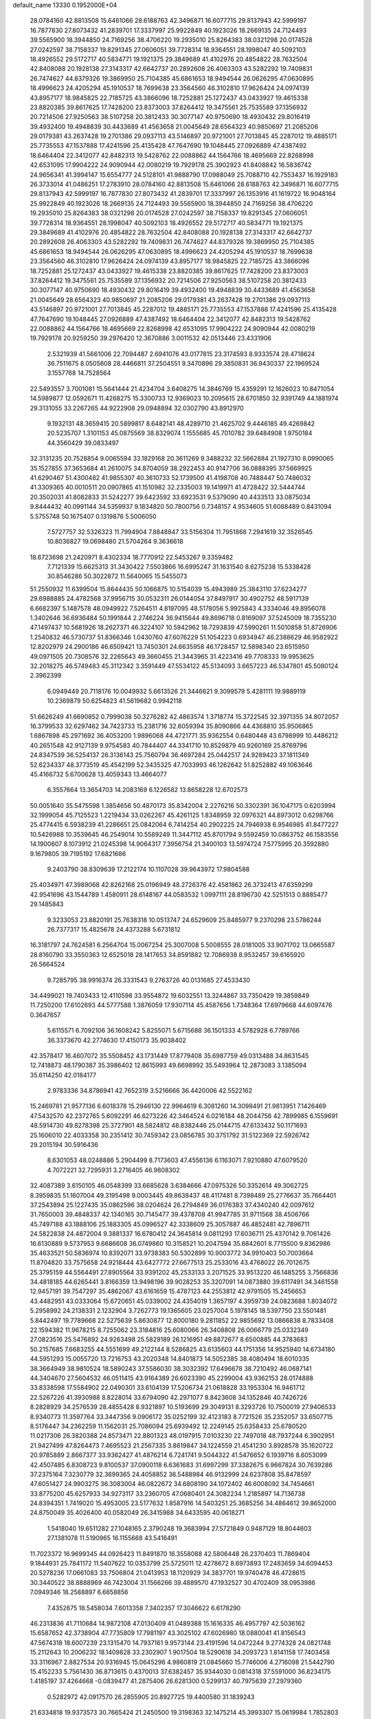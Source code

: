 default_name                                                                    
13330  0.1952000E+04
  28.0784160  42.8813508  15.6461066  28.6188763  42.3496871  16.6077715
  29.8137943  42.5999197  16.7877830  27.8073432  41.2839701  17.3337997
  25.9922849  40.1923026  18.2669135  24.7124493  39.5565900  18.3944850
  24.7169256  38.4706220  19.2935010  25.8264383  38.0321298  20.0174528
  27.0242597  38.7158337  19.8291345  27.0606051  39.7728314  18.9364551
  28.1998047  40.5092103  18.4926552  29.5172717  40.5834771  19.1921375
  29.3849689  41.4102976  20.4854822  28.7632504  42.8408088  20.1928138
  27.3143317  42.6642737  20.2892608  26.4063303  43.5282292  19.7409831
  26.7474627  44.8379326  19.3869950  25.7104385  45.6861653  18.9494544
  26.0626295  47.0630895  18.4996623  24.4205294  45.1910537  18.7699638
  23.3564560  46.3102810  17.9626424  24.0974139  43.8957177  18.9845825
  22.7185725  43.3866096  18.7252881  25.1272437  43.0433927  19.4615338
  23.8820385  39.8617625  17.7428200  23.8373003  37.8264412  19.3475561
  25.7535589  37.1356932  20.7214506  27.9250563  38.5107258  20.3812433
  30.3077147  40.9750690  18.4930432  29.8016419  39.4932400  19.4948839
  30.4433689  41.4563658  21.0045649  28.6564323  40.9850697  21.2085206
  29.0179381  43.2637428  19.2701386  29.0937113  43.5146897  20.9721001
  27.7013845  45.2287012  19.4885171  25.7735553  47.1537888  17.4241596
  25.4135428  47.7647690  19.1048445  27.0926889  47.4387492  18.6464404
  22.3412077  42.8482313  19.5428762  22.0088862  44.1564766  18.4695669
  22.8268998  42.6531095  17.9904222  24.9090944  42.0080219  19.7929178
  25.3902923  41.8408842  16.5836742  24.9656341  41.3994147  15.6554777
  24.5128101  41.9888790  17.0988049  25.7088710  42.7553437  16.1929183
  26.3733014  41.0486251  17.2783910  28.0784160  42.8813508  15.6461066
  28.6188763  42.3496871  16.6077715  29.8137943  42.5999197  16.7877830
  27.8073432  41.2839701  17.3337997  26.1353916  41.1619722  16.9048164
  25.9922849  40.1923026  18.2669135  24.7124493  39.5565900  18.3944850
  24.7169256  38.4706220  19.2935010  25.8264383  38.0321298  20.0174528
  27.0242597  38.7158337  19.8291345  27.0606051  39.7728314  18.9364551
  28.1998047  40.5092103  18.4926552  29.5172717  40.5834771  19.1921375
  29.3849689  41.4102976  20.4854822  28.7632504  42.8408088  20.1928138
  27.3143317  42.6642737  20.2892608  26.4063303  43.5282292  19.7409831
  26.7474627  44.8379326  19.3869950  25.7104385  45.6861653  18.9494544
  26.0626295  47.0630895  18.4996623  24.4205294  45.1910537  18.7699638
  23.3564560  46.3102810  17.9626424  24.0974139  43.8957177  18.9845825
  22.7185725  43.3866096  18.7252881  25.1272437  43.0433927  19.4615338
  23.8820385  39.8617625  17.7428200  23.8373003  37.8264412  19.3475561
  25.7535589  37.1356932  20.7214506  27.9250563  38.5107258  20.3812433
  30.3077147  40.9750690  18.4930432  29.8016419  39.4932400  19.4948839
  30.4433689  41.4563658  21.0045649  28.6564323  40.9850697  21.2085206
  29.0179381  43.2637428  19.2701386  29.0937113  43.5146897  20.9721001
  27.7013845  45.2287012  19.4885171  25.7735553  47.1537888  17.4241596
  25.4135428  47.7647690  19.1048445  27.0926889  47.4387492  18.6464404
  22.3412077  42.8482313  19.5428762  22.0088862  44.1564766  18.4695669
  22.8268998  42.6531095  17.9904222  24.9090944  42.0080219  19.7929178
  20.9259250  39.2976420  12.3670886   3.0011532  42.0513446  23.4331906
   2.5321939  41.5661006  22.7094487   2.6941076  43.0177815  23.3174593
   8.9333574  28.4718624  36.7511675   8.0505608  28.4466811  37.2504551
   9.3470896  29.3850831  36.9430337  22.1969524   3.1557768  14.7528564
  22.5493557   3.7001081  15.5641444  21.4234704   3.6408275  14.3846769
  15.4359291  12.1626023  10.8471054  14.5989877  12.0592671  11.4268275
  15.3300733  12.9369023  10.2095615  28.6701850  32.9391749  44.1881974
  29.3131055  33.2267265  44.9222908  29.0948894  32.0302790  43.8912970
   9.1932131  48.3659415  20.5899817   8.6482141  48.4289710  21.4625702
   9.4446185  49.4269842  20.5235707   1.3101153  45.0875569  38.8329074
   1.1555685  45.7010782  39.6484908   1.9750184  44.3560429  39.0833497
  32.3131235  20.7528854   9.0065594  33.1829168  20.3611269   9.3488232
  32.5662884  21.1927310   8.0990065  35.1527855  37.3653684  41.2610075
  34.8704059  38.2922453  40.9147706  36.0888395  37.5669925  41.6290467
  51.4300482  41.9855307  40.3610733  52.1739500  41.4198708  40.7488447
  50.7486032  41.3309365  40.0010511  20.0907865  41.1510982  32.2335003
  19.1419971  41.4728422  32.5444744  20.3502031  41.8082833  31.5242277
  39.6423592  33.6923531   9.5379090  40.4433513  33.0875034   9.8444432
  40.0991144  34.5359937   9.1834820  50.7800756   0.7348157   4.9534605
  51.6088489   0.8431094   5.5755748  50.1675407   0.1319876   5.5006050
   7.5727757  32.5326323  11.7994904   7.8848847  33.5156304  11.7951868
   7.2941619  32.3526545  10.8036827  19.0698480  21.5704264   9.3636618
  18.6723698  21.2420971   8.4302334  18.7770912  22.5453267   9.3359482
   7.7121339  15.6625313  31.3430422   7.5503866  16.6995247  31.1631540
   8.6275238  15.5338428  30.8546286  50.3022872  11.5640065  15.5455073
  51.2550932  11.6399504  15.8644435  50.1066875  10.5154039  15.4943989
  25.3843110  37.6234277  29.6988885  24.4782568  37.9956715  30.0532311
  26.0144054  37.8497917  30.4902752  48.5917139   6.6682397   5.1487578
  48.0949922   7.5264511   4.8197095  48.5178056   5.9925843   4.3334046
  49.8956078   1.3402646  36.6936484  50.1991844   2.2746224  36.9415644
  49.8696718   0.8169097  37.5245009  18.7355230  47.1497437  10.5681926
  18.2627371  46.3224107  10.5942962  18.7293839  47.5990261  11.5010858
  51.8726906   1.2540832  46.5730737  51.8366346   1.0430760  47.6076229
  51.1054223   0.6934947  46.2388629  46.9582922  12.8202979  24.2900186
  46.6509421  13.7450301  24.6635958  46.1728457  12.5898340  23.6515950
  49.0971505  20.7308576  32.2265643  49.3660455  21.3443965  31.4223416
  49.7708333  19.9953625  32.2018275  46.5749483  45.3112342   3.3591449
  47.5534122  45.5134093   3.6657223  46.5347801  45.5080124   2.3962399
   6.0949449  20.7118176  10.0049932   5.6613526  21.3446621   9.3099579
   5.4281111  19.9889119  10.2369879  50.6254823  41.5619682   0.9942118
  51.6626249  41.6690852   0.7999038  50.3276282  42.4863574   1.3718774
  15.3722545  32.3971355  34.8072057  16.3799533  32.6297462  34.7423733
  15.2381716  32.6059394  35.8090866  44.4368810  35.9506865   1.6867898
  45.2971692  36.4053200   1.9896068  44.4721771  35.9362554   0.6480448
  43.6798999  10.4486212  40.2651548  42.9127139   9.9754583  40.7844407
  44.3341710  10.8529879  40.9260169  25.8769796  24.8347539  36.5254137
  26.3136143  25.7560794  36.4697284  25.0442517  24.9289423  37.1811349
  52.6234337  48.3773519  45.4542199  52.3435325  47.7033993  46.1262642
  51.8252882  49.1063646  45.4166732   5.6700628  13.4059343  13.4664077
   6.3557664  13.3654703  14.2083169   6.1226582  13.8658228  12.6702573
  50.0051640  35.5475598   1.3854656  50.4870173  35.8342004   2.2276216
  50.3302391  36.1047175   0.6203994  32.1999054  45.7125523   1.2219434
  33.0262267  45.4261125   1.8348959  32.0976321  44.8973012   0.6298766
  25.4774415   6.5938239  41.2286651  25.0842064   6.7414254  40.2902225
  24.7946938   6.9546985  41.8477227  10.5426988  10.3539645  46.2549014
  10.5589249  11.3447112  45.8701794   9.5592459  10.0863752  46.1583556
  14.1900607   8.1073912  21.0245398  14.9064317   7.3956754  21.3400103
  13.5974724   7.5775995  20.3592880   9.1679805  39.7195192  17.6821686
   9.2403790  38.8309639  17.2122174  10.1107028  39.9643972  17.9804588
  25.4034971  47.3989068  42.8262168  25.0196949  48.2726376  42.4581862
  26.3732413  47.6359299  42.9541696  43.1544789   1.4580911  28.6148167
  44.0583532   1.0997111  28.8196730  42.5251513   0.8885477  29.1485843
   9.3233053  23.8820191  25.7638318  10.0513747  24.6529609  25.8485977
   9.2370298  23.5786244  26.7377317  15.4825678  24.4373288   5.6731812
  16.3181797  24.7624581   6.2564704  15.0067254  25.3007008   5.5008555
  28.0181005  33.9071702  13.0665587  28.8160790  33.3550363  12.6525018
  28.1417653  34.8591882  12.7086938   8.9532457  39.6165920  26.5664524
   9.7285795  38.9916374  26.3331543   9.2763726  40.0131685  27.4533430
  34.4499021  19.7403433  12.4110598  33.9554872  19.6032551  13.3244867
  33.7350429  19.3859849  11.7250200  17.6102693  44.5777588   1.3876059
  17.9307114  45.4587656   1.7348364  17.6979668  44.6097476   0.3647657
   5.6115571   6.7092106  36.1608242   5.8255071   5.6715688  36.1501333
   4.5782928   6.7789766  36.3373670  42.2774630  17.4150173  35.9038402
  42.3578417  16.4607072  35.5508452  43.1731449  17.8779408  35.6987759
  49.0313488  34.8631545  12.7418873  48.1790387  35.3986402  12.8615993
  49.6698992  35.5493964  12.2873083   3.1385094  35.6114250  42.0184177
   2.9783336  34.8786941  42.7652319   3.5216666  36.4420006  42.5522162
  15.2469781  21.9577136   6.6018378  15.2946130  22.9964619   6.3081260
  14.3098491  21.9813951   7.1426469  47.5432570  42.2372765   5.6092291
  46.6273226  42.3464524   6.0216184  48.2044756  42.7899985   6.1559691
  48.5914730  49.8278398  25.3727901  48.5824812  48.8382446  25.0144715
  47.6133432  50.1171693  25.1606010  22.4033358  30.2351412  30.7459342
  23.0856785  30.3751792  31.5122369  22.5926742  29.2015194  30.5916436
   8.6301053  48.0248886   5.2904499   8.7173603  47.4556136   6.1163071
   7.9210880  47.6079520   4.7072221  32.7295931   3.2716405  46.9808302
  32.4087389   3.6150105  46.0548399  33.6685628   3.6384666  47.0975326
  50.3352614  49.3062725   8.3959835  51.1607004  49.3195498   9.0003445
  49.8638437  48.4117481   8.7398489  25.2776637  35.7664401  37.2543894
  25.1227435  35.0862596  38.0204624  26.2794849  36.0176383  37.4340240
  42.0097612  31.7650003  39.4848337  42.1340165  30.7145477  39.4378708
  41.9947785  31.9711568  38.4506766  45.7497188  43.1888106  25.1883305
  45.0996527  42.3338609  25.3057887  46.4852481  42.7896711  24.5822838
  24.4872004   9.3881337  16.6780412  24.3645814   9.0811293  17.6036711
  25.4370142   9.7061426  16.6130889   9.5737953   9.6686608  36.0749860
  10.3158521  10.2047594  35.6842601   8.7715500   9.8362986  35.4633521
  50.5836974  10.8392071  33.9738383  50.5302899  10.9003772  34.9910403
  50.7003664  11.8704820  33.7575658  24.9218444  43.6427772  27.6677513
  25.2533016  43.4768022  26.7012675  25.3795159  44.5564491  27.8905564
  33.9391202  45.2533133   3.2071525  33.9513220  46.1485255   3.7566836
  34.4818185  44.6265441   3.8166359  13.9498196  39.9028253  35.3207091
  14.0873880  39.6117491  34.3461558  12.9457191  39.7547297  35.4862067
  43.6161659  15.4787123  44.2553812  42.9791505  15.2456653  43.4482951
  43.0333064  15.6720651  45.0339002  24.4354019   1.3657197   4.3959739
  24.0823688   1.8034072   5.2958992  24.2138331   2.1232904   3.7262773
  19.1365605  23.0257004   5.1978145  18.5397750  23.5501481   5.8442497
  19.7789668  22.5275639   5.8630877  12.8000180   9.2811852  22.9855692
  13.0866838   8.7833408  22.1594382  11.9678215   8.7255062  23.3184816
  25.6080066  26.3408808  26.0066779  25.0332349  27.0823516  25.5476892
  24.9263498  25.5829189  26.1216951  49.8872677   8.6500885  44.3783683
  50.2157685   7.6683255  44.5551699  49.2122144   8.5286825  43.6135603
  44.1751356  14.9525940  14.6734180  44.5951293  15.0055720  13.7216753
  43.2020348  14.8401873  14.5052385  38.4080494  18.6010335  38.3664949
  38.9810524  18.5890243  37.5586030  38.3032392  17.6496678  38.7210492
  46.0687141  44.3404670  27.5604532  46.0511415  43.9164389  26.6023390
  45.2299004  43.9362153  28.0174888  33.8338598  17.5584902  22.0490301
  33.6104139  17.5206734  21.0618828  33.1953304  16.9461712  22.5267226
  41.3930988   8.8228014  33.6794090  42.2971077   8.8423608  34.1352846
  40.7426726   8.2828929  34.2576539  28.4855428   8.9321897  10.5193699
  29.3049131   8.3293726  10.7500019  27.9406533   8.9340773  11.3597764
  33.3447356   9.0906172  35.0252199  32.4123183   8.7721526  35.2352057
  33.6507715   8.5176447  34.2362259  11.1562031  25.7086094  25.6939492
  12.2249145  25.6358433  25.6780520  11.0217306  26.3820388  24.8573471
  22.8801323  48.0197915   7.0103230  22.7497018  48.7937244   6.3902951
  21.9427499  47.8264473   7.4695523  21.2567335   3.8619847  34.1224559
  21.4541230   3.8928578  35.1620722  20.9785889   2.8667377  33.9362427
  41.4876214   6.7241741   9.5044322  41.5476652   6.1939716   8.6053099
  42.4507485   6.8308723   9.8100537  37.0900118   6.6361683  31.6997299
  37.3382675   6.9667824  30.7639286  37.2375164   7.3230779  32.3699365
  24.4058852  36.5488984  46.9132999  24.6237808  35.8478597  47.6051427
  24.9903275  36.3083004  46.0822672  34.6808190  34.1072402  46.6008092
  34.7454661  33.8775200  45.6257933  34.9273117  33.2360705  47.0680401
  24.3082234   1.2185897  14.7136738  24.8394351   1.7419020  15.4953005
  23.5177632   1.8587916  14.5403251  25.3685256  34.4864612  39.8652000
  24.8750049  35.4026400  40.0582049  26.3415988  34.6433595  40.0618271
   1.5418040  19.6511282  27.1048165   2.3790248  19.3683994  27.5721849
   0.9487129  18.8044603  27.1381078  11.5190965  16.1155668  43.5416491
  11.7023372  16.9699345  44.0926423  11.8491870  16.3558088  42.5806448
  26.2370403  11.7869404   9.1844931  25.7841172  11.5407622  10.0353799
  25.5725011  12.4278672   8.6973893  17.2483659  34.6094453  20.5278236
  17.0661083  33.7506804  21.0413953  18.1120929  34.3837701  19.9740478
  46.4728615  30.3440522  38.8888969  46.7423004  31.1566266  39.4889570
  47.1932527  30.4702409  38.0953986   7.0949346  18.2588897   6.6658856
   7.4352675  18.5458034   7.6013358   7.3402357  17.3046622   6.6178290
  46.2313836  41.7110684  14.9872108  47.0130409  41.0489388  15.1616335
  46.4957797  42.5036162  15.6587652  42.3738904  47.7735809  17.7981197
  43.3025102  47.6026980  18.0880041  41.8156543  47.5674318  18.6007239
  23.1315470  14.7937161   9.9573144  23.4191596  14.0472244   9.2774328
  24.0821748  15.2112643  10.2006232  18.1409828  33.2302907   1.9017504
  18.5290618  34.2093723   1.8141158  17.7403458  33.3116967   2.8827534
  20.9316945  15.0645296   4.9860819  21.0845660  15.7746006   4.2716098
  21.5442790  15.4152233   5.7561430  36.8713615   0.4370013  37.6382457
  35.9344030   0.0814318  37.5591000  36.8234175   1.4185197  37.4264668
  -0.0839477  41.2875406  26.6281300   0.5299137  40.7975639  27.2979360
   0.5282972  42.0917570  26.2855905  20.8927725  19.4400580  31.1839243
  21.6334818  19.9373573  30.7665424  21.2450500  19.3198363  32.1475214
  45.3993307  15.0619984   1.7852803  44.6852355  15.2611107   2.4669061
  45.4189677  14.0495884   1.6488825  48.9335979  36.3250951  17.2296654
  48.8006762  35.3275879  17.2368701  48.2441788  36.7168158  16.5601496
   8.9869311   2.2804746   4.3576757   8.1096829   2.7676548   4.6287705
   8.8715937   1.3043773   4.3030648   2.4333419  40.0753202  14.7332002
   2.1019219  39.2612069  14.2401672   1.5743708  40.6783617  14.8702668
  14.2065875  15.2462657  37.2365002  13.2113324  14.9865071  37.1343022
  14.7073672  14.4225301  36.8559167  48.2630575  44.2974694  29.3059543
  48.4143814  43.2772824  29.5505343  47.5708869  44.3204046  28.6086058
   6.9335282  50.4846985   2.2911118   6.7330399  49.8328142   1.5387728
   7.1421421  51.3221027   1.8164366  34.4611904   7.2517035  43.8329309
  34.7177921   6.7069951  44.6753126  34.0431687   8.0719835  44.3247451
   5.3313755  28.7241924  31.1756370   5.3976038  28.1824787  32.0515450
   5.8242868  28.0500090  30.5112802  38.6966318  50.3828727  35.9420692
  37.9749460  50.7005585  36.5713191  39.5678877  50.4202315  36.4799536
  30.5838307   8.5941395  31.8401792  30.7157323   9.5412713  32.2622739
  29.5695380   8.6878825  31.6690019  49.7892159  42.8647516  15.9152016
  49.7021459  42.0587574  16.5417928  49.8019957  42.5174157  14.9209289
   5.6840284  39.9040516  20.1874638   5.7406984  40.3938868  19.3021397
   4.7131008  39.9449659  20.4635512   6.2097227  30.1564508   4.7401389
   7.2257072  30.2021571   4.8174816   5.8605328  30.9861839   5.0973563
  48.1119121  14.0625509  38.3759839  48.4021721  14.9109218  37.9466606
  47.3982162  13.5968587  37.8641846   2.5087899   5.7217664   2.5951264
   2.4665762   6.6523800   2.0887737   2.0993477   5.0988344   1.8379536
  30.0644651  40.4949502  46.8618448  30.2920165  41.1435564  46.1309794
  30.1643833  40.9082594  47.7533921  17.1970404  50.0384538  22.2997027
  17.2468131  49.8759336  23.3473828  17.9750137  50.7274581  22.1447099
  21.1319559  25.5952844   0.4639981  21.6309768  26.3313848   0.9868289
  20.1198293  25.9670760   0.5667089  19.3047359  40.8986439   4.4940451
  19.2687317  40.7676283   5.5094627  19.5735998  41.8439484   4.3554657
  11.1539963  34.8906142  21.8348275  11.9116893  34.8366680  22.4760420
  10.9124658  33.8335604  21.7089345  32.3345068  32.5751367  33.2947592
  32.7400726  31.9730106  32.6711550  32.9056643  32.4373851  34.1581727
  42.7669342  34.2035365  45.5100645  42.4131754  33.2913004  45.1638126
  43.7096522  34.2911663  45.0240747  33.1784131  31.3127744  15.2593761
  32.7203644  30.6128746  14.6874259  32.4179289  31.7854191  15.8115439
  47.2571569  32.4264290  40.4380605  48.2361691  32.7952252  40.5460971
  46.7469098  33.2690276  40.1895404  23.2058199  45.3309390   5.9492505
  24.2154524  45.3366562   5.7956854  23.0522191  46.2416769   6.4451132
  27.6960572  46.9226335  46.1410205  27.5166788  47.5034039  47.0026456
  27.8284274  47.6775101  45.4376404  28.7173381  40.6733948  36.7665858
  28.1053441  41.0512603  36.1044749  28.7220992  39.6717881  36.7311004
  38.0645741   5.3536833  15.0314509  38.1415347   6.1948825  14.4727549
  38.3003905   4.5526537  14.4970218  10.6079981  26.0078453  41.3234797
  11.5445971  25.6010730  41.2348467  10.7838954  26.6610169  42.1592721
  44.8151769  36.3530558   6.6786612  45.7202015  35.8800634   6.4867416
  45.1091677  37.2036731   7.1775113  38.7023732   5.3658868   0.4821171
  39.0808992   4.5151511  -0.0062051  37.9577586   5.0056706   1.0487977
  34.4341849  -0.0258625  22.4548378  33.4434013  -0.3115532  22.3048866
  34.3349918   0.5540952  23.3172068  26.3471597  50.0166868  24.2113719
  27.0027223  50.6593052  24.6763701  25.4638862  50.5117851  24.0372781
  49.7081560  12.1201632  21.8107040  48.7878179  12.3371241  22.1938182
  49.4940125  11.7128085  20.8869324   6.0688246  25.5018045  35.6079508
   5.2087125  24.9254158  35.5326954   5.8365642  25.9932005  36.4797497
  33.5212284  27.1559187   9.7956371  33.5060322  28.1994359   9.6342461
  34.3053829  26.9260897   9.0729056  24.6011425  20.3666879   7.6179088
  24.1983382  21.2756547   7.3255728  24.1076425  19.6406813   7.0417406
  41.5605192  31.7403793  44.9047729  41.3657311  32.2544231  44.0224980
  40.8946322  30.8949368  44.8416063  40.7177045  32.2983212  27.0731845
  40.1295860  32.9679475  26.5257270  41.4670738  33.0482602  27.4170410
  13.5195894  -0.1178091  34.4658934  12.8394440   0.5229958  34.0693055
  14.0462206   0.4224996  35.1320338  46.2227197   3.2491127  14.1498293
  45.9673144   3.8814978  14.9316476  47.1973149   3.4988966  13.9954310
  18.1640889  13.3424038  29.2714963  17.8211156  12.4840628  29.6686655
  19.1394723  13.3824151  29.4386818  25.6871706  42.9263051  25.0683926
  26.6057220  43.3387456  25.3691625  25.5549563  43.4225356  24.1305542
  30.8779285  37.4456830  14.8082813  30.1544623  37.7505004  15.4809901
  31.7541479  37.6765977  15.1507853  47.1593745  23.7682941  37.6548188
  46.6773721  24.6369155  37.9780151  46.5556974  23.0041062  38.1128478
  15.8311580  27.0959343  17.6671047  14.8362153  27.1197103  17.8411271
  16.2111737  26.4396170  18.3654182  48.9678819   6.5052323  42.4529150
  48.0804885   6.9375975  42.1952534  49.0589961   5.6741421  41.8334310
  34.7958678   5.2320033  32.6949890  35.6548383   5.4890219  32.2323429
  34.1812298   6.0027383  32.5997938  51.3852990  37.3956057  46.8401247
  50.7228401  38.0860249  46.5895673  52.3179283  37.6443634  46.5360827
  17.6773805  20.4080110  11.2635673  17.5459367  19.4864506  10.7639323
  18.1473456  20.9719982  10.5650749  41.5725746  29.3615518  13.5256749
  42.2027045  30.1338956  13.6844068  42.0844736  28.7470667  12.9034870
  14.7819727   7.7103415  41.6296334  14.0146228   7.2079129  41.9952223
  15.5967720   7.4231977  42.1742872  26.3239164  20.8498705  16.3226937
  26.7692815  21.5414763  16.8845853  26.7614315  19.9381038  16.4440076
  27.5770618  17.2989427  24.1151635  27.7112313  17.0596594  25.0673488
  26.6100044  17.3979625  23.8329884  26.0577358  39.9485726  45.7471516
  25.0560663  39.8148785  45.5882133  26.3456234  39.1925171  46.3378380
  32.5453309   0.3083761  39.3176941  31.7377732   0.2749246  38.7048424
  32.2679201  -0.0103451  40.2287470  14.4330405  32.7926415  22.1272767
  15.4542823  33.0414237  22.1871204  14.0481941  33.3995514  22.9010452
  48.0824601  36.8547871   9.6395460  49.0981846  36.5369284   9.6495902
  47.6818098  35.9907603  10.0009028  12.1578379  47.3051428  33.9100123
  13.1135438  47.0859173  33.6315421  12.2630170  47.9240197  34.7409278
  34.7748562   1.5117948  15.9379742  34.5854401   1.5153603  16.9667397
  35.0949981   0.5320549  15.7873807   3.8234410  30.1635371  18.1966945
   3.9436815  30.7825226  19.0901950   2.8195465  30.0148793  18.1471720
  12.6019594  42.6113860  15.0846178  12.2656284  41.7013535  14.7476052
  12.1163279  42.7015988  16.0241946  17.1829644  11.2910531  23.5268370
  16.3887914  10.6905956  23.7658830  17.0952320  11.4975468  22.5114225
  39.5066536  15.0868818  33.4203872  38.8388347  15.5835642  34.0050263
  39.6924812  14.2087806  33.9769060  11.9276249  50.2968276  42.5062230
  11.8178867  49.7101819  43.3522689  12.9216856  50.5685062  42.5479417
   5.0393971  24.1960165  19.4173968   4.7462707  24.8744093  18.7024733
   5.0232205  24.7278624  20.2630644  37.0520156  11.1373328  43.2012370
  37.6017503  10.7661775  42.3910434  36.0765316  11.1428890  42.8778768
  52.7041216  40.8250313  31.6674765  51.7632818  40.4011323  31.5648241
  52.5608686  41.7240046  31.0841468  10.3946224  43.6389722   7.8434172
  10.6427188  43.7312344   8.8449507  11.2387553  43.7987169   7.3183177
   8.7910059  28.9532456   7.6371952   9.5507109  28.9943257   8.3293005
   7.9383109  29.2116053   8.1108716  30.1003406  25.8076518  34.9937890
  30.5594338  24.8285589  34.8969175  30.0815426  25.9094932  36.0276273
  49.0352187  43.8690282  35.9406227  49.1663123  43.5267421  35.0302608
  49.8560537  44.2504265  36.3633588   8.4584566  49.2724102  27.1476039
   7.8306714  49.3068834  28.0226516   8.4460251  48.2304657  26.9784417
  15.5233424   2.7234263  21.2979556  16.4409524   2.4274184  21.6532191
  14.8656829   2.2165180  21.9262328  53.6877322  42.1956430   9.6218716
  53.5573441  41.6077407  10.4644208  52.7983696  42.7082541   9.4895347
  28.7005557  23.7998327  44.9958007  29.6252752  24.2479028  45.1418985
  28.6799324  23.1329958  45.7852828  26.6315022  43.5383195  46.8890858
  26.6087151  42.7409790  46.1773178  26.1943608  44.3071607  46.4148045
  17.3381574  20.8077992  18.8743986  16.3202409  20.6300657  18.9412391
  17.7157864  19.8420274  18.8910577  49.4786982  46.9394520   0.2859558
  49.6035750  47.6634688   0.9992351  50.4285018  46.7916997  -0.0856346
  32.1068779  37.2615437  44.1239838  33.1297466  37.3903968  44.0707624
  31.9296878  36.2926943  43.9336810  52.6176593  10.2856972  41.5745361
  52.3277430  10.4736879  42.5489324  52.1984151   9.3664434  41.2918030
  39.8399987  29.7791529  44.4708468  40.3108566  29.2090383  45.1810867
  39.8581583  29.1850118  43.6193206  40.4683706  19.3997061  13.1236016
  40.8029763  19.1628423  12.1686968  39.6671225  18.7437723  13.2286996
  16.8464954  23.0150988  20.4722124  17.6181681  23.0910902  21.1762122
  17.2000501  22.2527446  19.8979999  16.9369681  37.3929797   4.8972632
  17.5050934  37.5469102   5.7660417  16.9172609  36.3740719   4.7179565
  51.2846602  15.5234870  24.4469589  51.6331114  15.0020328  23.6123480
  52.0662175  16.0757396  24.7048452  25.9939693  14.3305385  14.7132992
  25.1403758  13.9405940  14.2343339  25.6000125  15.2450197  15.0056948
  31.8820643  32.3724039  28.3377328  31.0130000  32.4945635  27.8377658
  31.7426611  31.6532554  29.0359804   5.7363353  45.2490298  42.0390382
   5.4186072  45.1987659  41.0474821   5.3200140  44.3903749  42.4662768
   2.9160232  18.6078945  14.6231689   2.0803053  19.1612653  14.7330603
   3.5834885  19.1893687  14.1474536  22.6092785  34.1458051  25.3737338
  22.1639961  34.4796030  26.2616221  22.0442695  34.4066509  24.5995076
  51.6888820  30.2654783  39.3240351  52.5198618  29.6066693  39.4141796
  51.0990908  29.9014048  39.9998145  46.4555765  47.6497380  43.7064080
  46.0397991  47.8855432  44.5837298  45.9855191  46.7554346  43.4544835
  46.8483813  34.9219985  25.7993582  47.3016974  35.7492055  25.4025464
  46.7940432  34.2750135  25.0077424  48.3781892  30.3031301  42.8419781
  47.4890332  29.9017478  42.4449935  48.2600412  30.1004936  43.8686657
  21.0269630  47.4756143  27.5400222  20.7806216  46.5178808  27.1751339
  21.8603181  47.3071672  28.1022385  34.2354239  39.9195967  28.1711956
  35.1028246  39.3793435  28.0922850  33.7149790  39.5122382  28.9106251
  13.2270698  29.0330781   5.5223140  13.6408180  29.9051387   5.0909463
  13.5408293  29.0448625   6.4896520  35.5588625  27.7925516   2.9666116
  34.9475547  28.1888070   3.7126572  34.9215713  27.7191648   2.0979087
  29.8343444  30.5059511  43.2485307  29.8632978  30.5523687  42.2375606
  29.2185029  29.7543651  43.4623490  20.0517404  37.8474441  14.0367080
  20.8161498  37.7876961  14.7520877  19.9854766  36.9106841  13.6727694
  13.3744795  38.0567023  18.7793326  13.5238317  38.1287014  17.7407241
  12.5965063  37.3593646  18.9015523  24.0143824   3.3372705   2.5446968
  24.9772078   3.4581254   2.1478162  23.7859871   4.3442535   2.7193015
  47.7714601  42.1952462  19.1024445  48.2220581  42.1836571  19.9859597
  48.4371804  41.8447951  18.4189687   6.3948080  35.6672912  36.3194491
   6.5106957  35.9471959  35.3667483   5.4358045  35.6220078  36.5685808
  46.1240293  12.8062849  31.9526517  46.7053178  12.2627562  31.3354663
  46.5473963  13.7022279  32.0494544  18.7325273  47.0941576   1.8676825
  19.4746394  47.2740201   2.5143431  19.2063632  47.2262180   0.9308803
  16.6320725   2.9810994   1.2647844  17.2443693   2.3092435   0.7800398
  16.7365701   2.6330244   2.2894600  20.3122201  23.9241541  18.3606975
  20.8511787  23.2267606  17.7936622  19.3959105  23.7860014  18.0338274
  12.2321607  20.0510277  12.8902214  12.3834745  19.8158496  13.8465026
  11.9989087  21.0373989  12.9370107  52.5649973   6.6184836  38.5798067
  52.6922798   5.6526843  38.7895844  52.3432930   7.0320214  39.5214221
  18.4498343  18.7849809  21.5096621  17.8446724  18.3822205  20.7600140
  17.7650090  19.3031291  22.1142061   8.3788410  48.3661550  14.5089261
   8.6143361  47.6530779  15.1927116   9.2322618  48.9514332  14.3745679
  20.0481707  16.8192373  30.5314264  20.4647449  17.7258997  30.8425169
  19.0653801  17.0773011  30.3187858   5.4101321   9.3659322  35.3270089
   6.1164221   9.6099650  34.6176880   5.5812070   8.3829226  35.5192953
  35.3874771  50.8113943   8.6682837  35.2483444  49.9683192   9.2836938
  34.4803607  51.0763087   8.3596805  40.9484243  12.4570691  43.0619106
  41.6374017  13.1689981  42.8032509  40.0110334  12.8392082  42.9492450
  53.0347687  34.0436710  36.5227609  52.3719516  33.6586245  35.9080110
  52.8942058  35.1006229  36.3482814  33.9798375  34.2136344   4.8356472
  34.2387522  33.4642399   4.2237734  34.3298903  35.0364736   4.3177234
   1.1503829  32.0442483  41.3819843   1.5358445  32.7371041  42.0646767
   0.7838848  32.6205066  40.6044723  36.3574975  41.9947037  17.5719565
  37.1854210  42.6294211  17.4654340  35.8505768  42.0139688  16.7333859
  37.7209168  31.3172518  45.1207739  38.1776348  32.0120112  45.7538354
  38.5323805  30.7968465  44.7047408  15.7598290  23.9357702  38.2096979
  14.8242282  23.9148990  38.6534747  16.2228388  23.0334602  38.3969277
   6.8777332   6.6894216  18.0588896   7.8691769   6.8770809  17.8132897
   6.3974141   6.6216840  17.1739806  39.8277423  18.9313784  31.3372576
  40.3150251  19.1355954  30.4591676  40.3480812  18.2023704  31.8251743
   4.3205510  42.7201460  45.4714615   4.6873513  43.6624231  45.5294743
   5.1184349  42.1367200  45.8242941  24.8912189  43.8339362  22.6896670
  25.0715438  43.6479445  21.7008400  24.7743064  44.8648808  22.6706699
  11.6028317  22.6956186  13.4621593  12.6325701  22.8890148  13.6725395
  11.1866745  23.6489037  13.5632848  52.5586176  -0.2067093  32.6065840
  51.8240688   0.0114072  31.8835081  52.0902995   0.2414440  33.4665398
  22.0783272  41.4654914  12.0789311  21.7709104  42.3678624  11.7396464
  23.0654401  41.4725674  11.9494202  50.2313557  21.3663713  24.4470953
  49.3194864  21.1209015  23.9965439  49.9675663  22.0724316  25.1067165
  45.5077716  26.0480644  38.1971697  45.2489678  26.5930325  37.3977368
  45.9222950  26.7209610  38.8346295  31.2184412  48.2686587  13.5487780
  30.5630439  47.7582469  14.2324576  30.6410914  48.9596549  13.1494149
  23.9520219   8.0414103   9.9884643  24.2075589   7.0645724   9.8843460
  22.9887705   7.9905774  10.2765337   5.7000877  32.0373467  43.1583683
   6.0957594  32.9725236  43.1795190   5.0503300  32.0873591  43.9534053
  53.1143530   7.2293101  43.2093409  53.7419486   7.2586122  44.0059465
  52.2580542   6.7684811  43.6402507  42.5851047  28.4870333  41.8774322
  41.6891795  28.7964858  42.2696713  43.2804465  29.0756520  42.4022434
   6.3773569  32.4765762  17.8715238   7.0930806  32.1243119  17.2410807
   6.7610012  32.3067088  18.8107538  25.4773774  39.7226594  13.4905584
  25.6069930  38.7552739  13.7628045  26.4041224  40.1451919  13.5870913
   8.5110833  46.7315968  27.2525250   7.9660284  45.8401227  27.1590074
   9.2514636  46.5589370  27.9152840  12.4612475  31.5980120  35.2719924
  12.7098299  32.2954684  35.9850605  13.2724017  31.4752067  34.6495449
  20.5595956  32.5067294  26.6169742  21.0445339  31.6779148  26.9874704
  20.9337732  33.2819941  27.1585957  13.2109656  15.1058092   3.8402533
  12.4453993  14.6742567   3.3037078  13.7849951  15.5455061   3.0657442
  19.5615059  31.6308018  11.9048108  20.1646985  31.7780388  11.0816692
  20.1891933  31.3636071  12.6296631  17.8987890  13.0282334  25.5992121
  17.6514189  12.3942805  24.8386205  18.8787489  12.9256837  25.7552653
  51.6865741  29.2571353  26.9747494  51.6455440  28.6897719  26.0891202
  52.2963194  30.0599801  26.6714427   8.7521376  30.5305730   5.4392123
   8.9663573  31.4049729   6.0364793   9.0239743  29.7779528   6.0941599
  23.5627951  39.3386728  45.0355780  23.0587725  40.1942801  44.9204339
  22.8948256  38.7606152  45.6257999  45.9727279  34.6317876  39.9173210
  45.0706344  34.5015547  39.4620493  46.5271565  35.1723335  39.2500721
   8.2929858  42.9173110   6.1117143   9.1681267  43.1823308   6.6745085
   7.5646836  43.1371227   6.8178595  26.7204521  10.9305953  16.7849875
  26.4454894  11.8618624  17.1142088  27.5662716  10.6907247  17.2529186
  15.2770704  49.4432841  17.1789687  15.5620147  49.2469049  18.1293307
  14.6245591  48.6821008  16.9181427  19.6505015  44.2256775   6.0572103
  18.9345316  44.3793477   6.7362790  19.1300715  43.8251494   5.2133312
  50.0115729  50.9389996  14.3138899  49.3532654  51.1586260  15.0610488
  49.4406623  50.8027232  13.4841392  19.3667229  13.8262747   9.8102591
  18.7651926  13.5403688   9.0561366  18.8518369  14.5357775  10.3387891
  24.3551219  15.9869700  20.7427277  23.7520593  16.7846062  20.9666090
  24.0558908  15.1730764  21.1869977  39.2874279  47.0025424   2.1515924
  38.7790707  46.8523450   3.0339680  39.9278497  46.2389253   2.0718290
  25.1221464  22.1006537  18.8252887  26.1011048  22.2228385  18.5268616
  24.6048674  21.7286705  18.0122161   1.8997866  36.9996403  17.1043568
   2.5657283  37.7975720  16.9346178   2.4619311  36.2907234  17.6711901
  17.1825434  43.9250129  36.9399460  16.3298314  43.3096234  36.8799467
  17.9631336  43.2869314  37.0276512  39.9885747  50.3450551  33.4255696
  39.5531858  50.5101509  34.3936398  40.9468380  50.6666792  33.5839878
  47.4867980  11.7120128  30.1158832  47.6111590  10.6780241  30.1257193
  47.3426638  11.9163193  29.1140951   8.8868500  22.1763389  40.6931535
   9.2108889  22.3128575  41.6431099   8.6972263  21.1944951  40.6355773
  42.6440018  10.5639300  35.9815502  43.1289509  10.2053562  35.2242696
  42.1662771   9.7344150  36.4662319  38.2600379  34.8797828  17.7083846
  38.5724417  35.3994276  16.8948505  38.9282047  35.0715179  18.4260074
  26.0426172  45.0032349   2.8881850  26.4611917  44.1122463   2.6993052
  26.0442653  45.1211421   3.8769444  13.1397234  34.9292551  13.5915686
  13.7133894  34.2532473  13.0731773  13.8339716  35.5132141  14.1240316
  35.4361613  43.2713524  34.0322453  34.8522108  42.4569864  34.2032982
  36.1089398  42.9215397  33.3375413  19.3028929  33.9066474  19.0852210
  19.7564578  34.7526632  18.6986570  18.9360066  33.4480152  18.2753729
  35.1909837   3.8485262  14.9196626  35.1543982   2.7999147  15.1257403
  36.1136836   4.0492828  15.2645415  41.2185822  26.9410543   8.0477452
  41.3862828  27.5728838   7.2531029  41.3756488  26.0291182   7.6016817
   2.1368649  15.7299627  22.9439259   1.7455810  15.9778042  23.8449645
   1.5835739  16.4377489  22.2832838  40.6010281   6.1979625  20.9301177
  40.9886500   5.5514801  20.1737394  39.9701532   5.5690197  21.4185209
  41.7525868  38.9500229  26.7980185  41.8047710  39.9641218  26.4932166
  42.6232377  38.6064755  26.4287097  23.1796643  39.3558676  30.2665646
  22.4447488  40.0324190  30.1693598  22.9405402  38.8844592  31.1909150
  22.7234400  26.7355089  43.5299435  21.9793593  27.1900315  43.0211093
  22.2804570  26.1159597  44.1969116  37.3746398  29.3315594   1.2607617
  37.6874572  29.9637706   2.0322777  36.9315158  28.5619710   1.7773108
   6.4036275   5.6408440  40.0727821   5.9895282   5.0236746  39.3475353
   6.6123915   6.4674902  39.4877473   4.0682081  31.8816897  20.3668543
   3.6391666  32.7115674  20.0594011   3.6614839  31.6392663  21.3144695
   5.3234738  11.4401889   0.0777408   4.3839854  11.8436181   0.2569421
   5.2043956  10.4839919   0.4065690  31.3989433  41.2568440  26.9735884
  32.1804972  41.3958690  26.3318522  31.2296389  40.1922202  26.8928263
  17.3633195  17.9094868  19.1235648  17.6853478  17.6558364  18.1308436
  16.7547609  17.0893880  19.3160472   7.1132442   4.1558541  28.6146576
   7.9976826   4.0977847  29.1140231   6.8078926   3.1649149  28.5446462
  21.8676551  20.1991439  38.0822531  21.3948688  20.7759689  38.7970544
  21.5115847  20.5292782  37.1905479  47.0580590  33.3321143  18.4474048
  47.8308111  33.2664624  19.1345810  46.6129126  32.3678472  18.5664621
  49.9705924  41.3373236  32.1789107  50.0265121  42.3100286  32.6204074
  49.4396118  40.7995356  32.8552768  19.8099308  27.1530476  39.2591915
  20.3633236  26.5930942  39.8994106  18.9690545  26.5661378  39.0406247
  48.6682196  37.1146754  31.6617715  48.2878147  36.2431070  31.2747254
  49.2352974  37.5635061  30.9743268  51.7618304  31.3130289  18.2388291
  51.4928135  31.2561511  17.2759937  51.6526864  32.3121128  18.4849406
  34.2710877  10.9149353  40.0809712  35.1811148  10.6182170  39.7897850
  34.0089438  11.6319691  39.3987799  43.3310970  11.1208498   7.5172546
  42.4820808  10.7330490   7.1435108  43.7888972  11.6066499   6.7361561
   6.2162739  39.2229787  42.2323261   6.4219661  40.1212610  41.8101354
   7.1449450  38.7957708  42.3245164  26.1420481  50.4145230   3.1899549
  26.4124080  49.7281489   3.9204974  25.5630426  51.0648569   3.7604768
  47.5404233  10.6904804   7.9103357  47.9766928  10.3521213   8.7409214
  48.0552512  11.4861619   7.5155026  43.6301134  44.0474545  45.9662825
  42.8736465  43.3347094  45.9168010  43.6362004  44.4503864  45.0462404
  29.7498707  11.3804352  13.3372035  28.7115645  11.4542802  13.4453184
  29.9915117  12.1005961  12.6282855  22.4662719  40.7135803   4.1181869
  21.5128872  40.3641673   4.1112564  22.8319031  40.4457163   3.2009962
  31.6524441  41.2395427  15.4990849  32.1706620  41.0420214  16.4037399
  30.7709838  41.6580102  15.9227762  53.4744476  48.4458548  32.2810112
  53.1124099  48.0684335  31.3662748  52.9400488  49.3716295  32.3966368
  46.5895873  12.8296292  41.4534673  45.7190590  13.3544930  41.4252097
  47.3063674  13.4656373  41.6148300  46.9170998  24.2261646  34.8318988
  47.0299917  24.1627077  35.8343559  47.6719638  23.5845636  34.5192818
  49.8925529   2.6430158  31.1378679  50.8536049   2.8880753  30.7788356
  49.6527640   3.3823051  31.7656582  49.2895082  20.9028087  37.7264017
  48.5761226  20.8754515  36.9433170  50.1327459  21.0919906  37.2176322
  11.1392125  19.7496896  41.7138697  11.6474153  18.8487561  41.6266924
  10.1908934  19.5203347  41.8105171  42.2921364  14.5923459  42.1222298
  42.9832542  14.3043781  41.4391268  41.5814220  15.1270129  41.5343952
  18.6915564   4.7452757  33.2467445  18.3229140   5.4486695  33.9015326
  19.5214269   4.3583377  33.7629603  38.9386953  21.3975094  32.4109677
  39.6873628  21.4590519  33.1606404  39.2269531  20.6102917  31.8452682
  35.8453144  11.6159905  25.5519267  36.8808321  11.4577242  25.4234462
  35.7122421  11.6337412  26.5549941  20.6353688   2.0276121   0.3470072
  20.3415835   2.9966313   0.1263096  19.7477052   1.5601499   0.5354062
  30.2292285  37.4760192  34.0000540  30.3453621  36.4650722  33.8318403
  30.8455159  37.6826349  34.7763776   2.4017445   8.2593726  42.4494731
   3.0144126   8.4670665  43.1907850   1.5261863   7.9347534  42.8102782
  37.6420188   1.4410484  45.2123787  37.2770284   2.3181759  44.8275480
  38.2811721   1.7918923  45.9110732  15.0140787  19.7229174  19.0482268
  15.5384583  18.8953252  19.3002773  14.6634474  20.0358800  20.0105661
  45.8988408  42.7244832  12.6318351  46.1695351  42.1788789  13.4789284
  46.1469730  43.7176919  12.9035802  17.4857289  39.3291886  14.0494539
  17.9928574  38.4347239  14.2738959  18.2559594  39.8461769  13.5443880
  24.7557481  17.0027125  24.1576493  23.8564606  17.0272481  23.5987734
  24.5472697  17.6206765  24.9663464   3.5270308   5.1493481  34.0196873
   2.9557091   5.2027158  34.9228987   3.5656263   6.1187984  33.7658288
  46.7663771  33.5251659   8.4792413  45.9755604  33.5293145   9.0634196
  46.7032979  34.2072400   7.7940859  51.3756332  47.6630482  27.0145423
  51.6692540  48.5417142  26.5840252  51.3403456  46.9632764  26.2898717
  30.8723617  51.0246611  33.4538142  29.9700975  50.5855992  33.7909915
  31.3060990  50.3155922  32.9807125   9.6041689  13.7328519  35.6931585
   9.4044524  14.2403103  34.8032208   8.7099789  13.4721432  36.0642099
  33.4237221  18.2899649  10.5062349  33.8848426  18.1630089   9.6310157
  33.0868610  17.3523359  10.7483901  39.6327964   1.1395797   9.8791508
  39.6513826   1.6643332  10.8091990  40.4084328   0.5300416   9.9417416
  15.0877531  16.7919392   8.3244576  14.1253826  16.4063533   8.5678943
  14.9862801  17.0087896   7.3429873   8.9417136  46.0757977   7.3170025
   9.6459986  45.4184713   7.0406896   9.1550144  46.3073639   8.2990323
  27.5381557  17.8995516  34.5504667  26.9538938  18.2701644  33.7557305
  27.6293481  18.7393347  35.1661405  31.1461072  19.2061417   6.5973419
  31.9162110  18.5458651   6.3322665  31.5954958  20.1163747   6.6682148
   6.2906195  32.7360089  22.3314476   6.0326250  31.9794819  21.6773959
   7.0290682  33.2232114  21.8347768  37.6981252  35.0603775   5.2524284
  38.4477669  35.4760671   5.7683401  37.8646865  35.3336165   4.2916575
  41.0469321  28.0805479  46.0712682  41.5981823  27.1818342  46.0770618
  40.5764912  28.0533012  47.0019301  26.5941217   2.5788213  45.9412968
  25.9092633   2.0022899  45.5264934  26.5771464   2.6061705  46.9240854
  32.8187087  36.2405704  40.4632073  33.7911698  36.4504936  40.6933235
  32.7371390  35.1926925  40.4362819  13.1366458  27.1003056  16.7345108
  12.5304815  27.9661367  16.8424899  13.6807112  27.3309463  15.8354969
  27.2671938   3.7324170  26.7574386  27.3427938   2.7588837  27.0476795
  26.7805423   4.1711145  27.5947513  10.3040278  35.4754515  27.0823634
  10.4682365  36.3058794  26.5091316   9.3589336  35.5980210  27.4065891
  45.6986874  48.9050556  13.6733931  44.8881627  48.4139401  13.2302679
  45.3089889  49.7758428  13.9521634  34.1846670  29.8959899  39.1150592
  34.9678176  30.5906065  39.0929053  33.4026411  30.3311286  38.5379583
  10.6430690  30.4489014  36.9677594  11.1798824  30.7741804  36.1014802
  11.3264651  29.7995820  37.3537797  11.7351462  22.9420993   1.1669614
  11.9813888  23.1244067   0.1551011  11.0831600  23.7333964   1.3513014
  25.8850312  18.8361463  32.7285274  25.1664260  19.4629380  32.9172686
  26.3411031  19.2081642  31.8434936  35.1400560   9.2025281  10.4584568
  35.3827300   8.5000886   9.7513144  34.2947572   8.7638586  10.9438944
   7.3330936   1.9045841  24.3566730   7.2825975   0.9240489  23.9935256
   7.5358564   1.6828182  25.3789816  11.8719574  13.0591002  30.9565554
  12.0468502  13.3853089  31.9371567  12.7602904  12.9984255  30.5236582
  32.1718240  11.3194733  22.8894760  32.0999170  11.0799987  21.8736539
  32.6365749  12.2740048  22.8162278  17.3779459  17.2806774  30.1044910
  16.9354648  18.0273790  30.6229182  16.8264394  16.4684306  30.0526018
  32.8118612  30.5562401  18.2089304  33.5888027  31.1293138  18.5863831
  32.3898157  31.0902461  17.4626289  26.7565419  40.5525768  26.5469656
  26.5412353  41.2446497  25.7918698  25.9206450  39.9373975  26.4573102
  38.8718017  27.1039847  19.8239660  38.8690000  26.5020658  18.9927649
  38.8252669  28.0551448  19.4129954  28.3469335  12.9341617  38.1814221
  29.2255417  12.4740097  37.8420628  28.3847617  12.8719061  39.1989835
  14.9186763  36.5290455  14.5724894  15.8763022  36.5855724  15.1189731
  15.2205590  36.9071319  13.6674569   2.4044442   2.1774991  33.9155417
   3.2447355   2.3029806  34.5540197   2.6798879   1.3850252  33.3253213
  37.6173218  42.4890133  10.6706153  38.4190889  41.8446828  10.4979068
  36.8611675  42.0763857  10.1487966  53.0709344  22.0463923  12.2173897
  52.3562631  21.7175390  12.8681774  52.6849520  21.6621457  11.3057046
   4.8469328   5.4483846  42.5397768   5.2604217   4.5693377  42.8774029
   5.3320048   5.5822921  41.6484341  35.0348756  45.9891126   9.6739060
  34.9529884  45.6479652   8.6945000  34.0571643  45.6407077   9.9774552
  11.0649321  46.0008380   2.2987907  10.4856563  46.7838347   1.9125007
  10.4459273  45.1804401   2.2123433  39.5156688  34.1107628  37.8188799
  39.0549652  34.9566824  38.1955556  38.8359680  33.8758455  37.0300654
  11.8585707  42.4042061  37.2247017  11.6865494  41.4334990  36.8735347
  11.0347965  42.5338080  37.8130345   9.0963170  21.9490863  43.3538591
   9.5843283  21.4996740  44.1665077   8.1882742  22.1961407  43.6797800
  46.6707526  19.0124955  25.6394530  47.2711082  19.6808797  25.1450319
  46.1291711  19.4998830  26.3447668  52.8051874  48.4773609  13.5606600
  52.6938203  48.8042033  14.5070513  53.7494623  48.8321356  13.2675394
  50.8944688  23.2368541   7.7011376  51.4228827  23.9696473   7.2459524
  50.4089237  22.7231877   6.9705391   0.5209020  28.9766792  40.1371344
   0.4656051  29.9383020  40.4769310   0.6334968  28.4360224  41.0294839
  16.0016257  29.7554914   2.7124684  15.4408370  28.9260021   2.3641337
  16.8279602  29.3125368   3.0438682  49.7310618   1.3055367  21.6408060
  50.6716285   1.2032217  21.9145700  49.2487952   2.0006529  22.1996111
  32.7553174  31.2654967  37.2265382  33.2710575  31.3434258  36.3182342
  32.3026191  32.1537085  37.3474399   0.9519053  21.3029684   1.8557117
   1.6503674  20.6900182   2.3419726   1.4951484  22.1014326   1.5649933
  50.1539069   0.9873872   8.6317257  50.2966401  -0.0398572   8.4351244
  49.1885157   1.1093837   8.9514228  50.4304060  49.8877991  45.1788658
  49.8035569  50.7262860  44.9799618  49.9002996  49.1218024  44.7322489
  37.7517850  47.4158805  43.6576649  37.6101335  48.4207112  43.4327475
  38.2162550  47.1462615  42.7664585  40.7997713  40.8003706   4.7254061
  40.4123760  41.7479958   4.8069302  41.7390717  40.9144173   4.3567128
  41.4063800  20.6115022  37.7141852  40.7115152  19.9676545  37.3335299
  41.3285381  21.4264037  37.0426091  34.3246130  42.3084632   3.1398222
  35.1460701  41.8543361   3.4374081  34.3200303  42.1897302   2.1349512
  11.7357617  42.8744604  17.6950123  11.4330531  42.1687821  18.4058054
  11.2188075  43.7220728  17.9098985  47.4334186   9.7991644   5.4874379
  47.4616002  10.0822956   6.4987454  46.5629135   9.3556125   5.3553493
  14.9185729  35.2439874  42.3795130  15.7858046  35.0101898  42.9897499
  14.2220526  34.6234543  42.8052422   7.7236506  11.2039701  14.9177879
   7.5693104  10.9662392  13.9450600   8.0686738  12.1356523  14.9303265
  51.1102425  31.3624683   3.0531492  50.4863752  30.6643419   2.7374222
  51.2748719  31.9622314   2.2629530   3.4515533  11.4760584  28.0992235
   4.0148995  11.3208887  28.9719201   4.0918918  12.0752829  27.5654955
   6.8994559  13.9271977  11.1441273   6.2545745  14.5285719  10.6280360
   7.8299410  14.2899396  10.9275135  16.3837632  45.1285110  39.4020070
  16.9017834  44.8522878  38.5617975  16.0127945  46.0847977  39.2274374
   0.7693295  17.3539064  21.3992855   0.8185291  16.9231130  20.4779721
  -0.2021919  17.5730944  21.5640387  34.6564659  25.7540120  28.4853151
  35.3093931  26.4053526  27.9676113  33.8893279  26.3321696  28.6989706
  42.2011097   5.2964929  39.9064722  41.3869076   5.8933512  40.3192177
  41.9036633   4.3565458  40.1183817   5.5295882  37.1107401  20.4045572
   5.8471641  38.0838861  20.3719781   5.6743980  36.8176741  21.3587136
  29.9371737  49.9855018  24.2647681  29.3065208  50.6525035  24.7129214
  29.2946368  49.2609372  23.9009414  20.1487067  17.2921934  12.2719958
  19.5073884  17.4130145  11.4244154  20.7254298  16.5157121  12.0498139
  38.7659022  49.0751454   0.2215215  39.1588973  48.7485883   1.1112537
  38.9124024  48.3287486  -0.4599753  34.7574798  34.7364321  20.4593135
  33.7584584  34.5402177  20.2130595  34.6203991  34.8012610  21.4936113
   9.1443275   3.3976483  23.0495075   8.2889834   2.8468689  23.3877589
   8.7125405   3.8654593  22.2184086  53.2689037  14.4785965  43.3511867
  52.6321552  14.3635899  42.5554034  54.0117085  15.1145469  43.0413756
   2.0650200   1.5129510  10.7807205   1.9042527   2.3591326  11.3756389
   1.1956011   0.9837266  10.9350182  49.0144628   9.4695756  18.2593207
  48.5066579   8.8088938  17.6588874  48.4630593   9.5250248  19.1304916
   3.1596458  48.3040565  32.2539208   3.1334433  47.5611516  32.9345460
   2.2893873  48.7952004  32.3350957  29.4559509  50.0452235  12.3622606
  29.5091377  50.0659492  11.3319616  28.5037803  49.6969028  12.4837886
  39.4480887   8.5701881  17.5576460  39.2863189   8.6141179  18.5934834
  39.3210853   9.5104167  17.1983362  16.3631567  49.8461232  46.7968236
  15.5085131  50.3590537  47.0675806  16.0811352  48.8786657  46.6288428
  47.2233479  35.9729644  37.9684266  48.1688301  36.3539188  38.0850335
  46.8998565  36.5743570  37.1496475  42.6932610  33.8397380  27.8085829
  43.2614753  32.9693157  28.0707915  43.2745987  34.3202807  27.0876114
  35.6679759  19.9585229  47.2264605  35.5605692  18.9466925  47.1430032
  35.7119687  20.2561836  46.2781671  12.9721273   2.8101121  43.2841015
  11.9757842   2.7281020  43.4508035  13.0745745   3.1360794  42.3166641
  36.3126135   8.7515512  39.5764723  36.3994724   8.8970782  38.6076148
  35.5732570   8.0706769  39.7750816  10.3002004  46.7852286  23.9929454
  11.2081933  47.1582192  23.8474577  10.2964751  45.9782236  23.3040254
  28.9615670   3.3205343  12.5290766  28.2901507   2.8996525  13.2276351
  28.8652101   4.3157033  12.5849267   0.9644863  44.9777726  31.6832216
   0.6902922  45.5096051  32.5031678   1.8575139  45.1911298  31.3391477
  37.3322245  14.0603442  27.6701011  36.6943789  13.6952355  28.3533319
  37.4941134  15.0263747  27.9637621  49.4218344  48.1164866  33.1286099
  50.3247663  47.7696418  33.5074222  49.6781537  48.1776205  32.1285522
  18.6677084  27.2562991   6.8145330  18.1262637  28.0427567   7.1080821
  19.7087723  27.6182255   6.9472602  21.0754394  18.8650871  27.3513244
  20.1739016  18.3348733  27.5067969  20.9599843  19.6611773  27.9325313
  47.2901534  42.1339817  43.7515186  47.6084576  41.1557845  43.9919036
  46.8036522  41.9430881  42.8547624  18.0163558   4.7976864  11.1531389
  18.3147320   5.0540438  12.0639829  18.8192495   4.5816658  10.6257926
  20.6490886   9.0502357  18.2558086  19.7539249   9.3842867  18.6628116
  21.3920521   9.4457567  18.8568278  18.7441007   7.9394485  44.3030081
  18.7538193   8.4417444  45.1440777  18.7597808   8.6233417  43.5938443
  15.1094782  50.7004630   4.8011437  16.0465999  50.3996758   4.5770785
  15.1797476  51.7287924   4.9664550  31.0243908  29.9159381  29.3900757
  30.4474233  29.4588132  30.1423116  30.5049276  29.8205124  28.5239991
  19.6268743   0.8957308  23.3824042  20.4270661   1.5731055  23.5385187
  19.0793453   0.9381899  24.2653243  41.3224129   6.7242630  26.0218838
  41.9947941   6.5770461  26.7442763  41.0876327   7.7132541  26.1175258
  13.2839462   2.0346187  11.5296945  13.7429049   2.8802349  11.1762769
  12.3059650   2.1297876  11.0922325  14.6117227  24.5895270  33.5977343
  13.7810558  24.9291363  33.0629791  14.7395658  25.2397561  34.4217903
  46.5902071   7.9909058  42.7274382  46.5297075   9.0312944  42.7247202
  45.7270521   7.7145736  42.2124520   2.2684425  45.6410054  20.2520983
   2.0203919  46.3887869  19.6472229   3.3023048  45.8192829  20.4134311
  15.1380394  18.8178468  26.7710890  14.6191622  18.7039345  25.9016215
  16.1134710  18.5160599  26.5283585  25.7801548   5.0916979  13.6953256
  26.1994269   4.1869963  13.5489410  25.9619620   5.1885823  14.7589543
   1.6709676   1.3667136  41.5941294   0.8367033   1.5764545  42.0111321
   1.4250782   0.8176553  40.7420246  52.5472337   4.4439134   4.2690638
  52.2851335   4.9622172   3.4799296  51.6356150   4.0259340   4.6559510
  46.2718347   4.0222353  33.0342453  47.1096822   3.6283265  33.4382003
  46.1463201   3.5282347  32.1252489  30.2555034  38.3661578  37.3792305
  30.8875491  38.4426491  38.2210987  30.9158584  38.4176243  36.6037884
  30.0043105  19.7530340  25.0913618  29.9622354  19.1534447  25.9025319
  30.9145973  20.2577443  25.1724693  24.8135865  25.1418056   8.1130160
  25.7608860  24.8050314   7.7968859  24.9372030  25.0692379   9.1532306
  26.1255721  28.7872461  20.8764475  26.7290480  29.4641741  21.3193127
  26.7083957  28.3132874  20.1116004  13.4688228  27.7286028   9.5956753
  13.3990737  28.2982404  10.4651053  14.0045014  28.3633182   8.9771080
  10.6403890  21.0071569  45.5465547  11.5806535  21.3861848  45.3829099
  10.7575359  20.0333228  45.8224107  12.5548325  16.3074555   9.0482500
  12.4509075  16.7914893   9.9338521  12.1419001  15.3484859   9.2623080
   3.9280849  24.1712000  34.8362888   2.9467216  23.8844007  34.9747724
   4.3212635  23.3939637  34.2758510  40.9843587  23.8995581  35.9805041
  40.8448475  23.0615394  35.3362607  41.9792670  23.8229185  36.1440876
  50.3687031  23.6020765  26.5297367  51.2845540  23.7880932  26.9691220
  50.0775995  24.6095729  26.3532229  30.5080453  20.1045209  45.5234319
  31.1436906  19.6124226  46.1642476  31.1049153  20.2815304  44.6879028
  28.9782548  49.8782848  36.7919625  29.4374592  50.7750783  37.0936470
  28.0789532  49.8274662  37.1875106   1.6411600   2.4918760   6.3087804
   2.2218607   2.3872539   7.1897719   1.7967422   3.5212817   6.0946384
  13.6743740  18.2354817  32.9500977  13.9315604  17.9447997  33.8677544
  12.6511188  18.3680975  32.9911584   6.6777084  40.0062392  13.5264092
   5.8948712  40.6562520  13.4483247   6.3774393  39.3947283  14.3320118
  47.0632268  29.9467351  13.3460503  47.6234962  30.6839283  12.9830468
  47.3161990  29.0825694  12.8517819  40.7623790  50.0430413  14.1496316
  40.7998834  49.2901340  13.5294403  40.0378897  50.6355775  13.7383738
  35.8654796  18.1903124   3.5592668  36.3891925  18.9693675   3.1842010
  35.3550287  17.7877233   2.7468738  47.8207307   0.1899193  15.8986646
  47.2334437   0.0684450  16.7606316  47.0584671   0.2475323  15.1807768
  45.6846782   4.3014386  44.3367017  45.1007871   3.8229592  45.0514189
  46.1727893   3.4544302  43.8975660  23.6916488  10.5227146  34.5071880
  23.5295377  10.6143220  35.5480192  23.5031841   9.5192917  34.3158682
  36.2620830  42.5591221  12.9862603  37.0624571  42.9371368  13.5527016
  36.5402146  42.7082163  11.9918954   3.1797021  39.8437568  24.8563382
   3.3911497  40.0557858  25.8730878   3.2875431  40.7120005  24.4180918
  34.1700448  18.9283999  37.2503791  33.8040243  18.8343424  38.2111230
  33.8512867  19.8152644  36.9538789  22.0287658  37.6276976  46.1814054
  22.8591361  36.9974671  46.4537650  21.5212513  37.7544822  47.0861240
  23.7362619  45.0993960  36.1034245  22.7390062  45.2616354  36.0839387
  24.1176977  45.7383332  35.3998730  40.8171841  21.3465124  34.7713980
  41.5897245  21.1780472  34.1348628  40.4624461  20.4959316  35.0203818
  15.4591221  22.4821513   0.6315517  16.3967182  22.1160357   0.7464644
  14.9763006  21.8338039  -0.0416121  28.3208969  14.8509932  23.1885137
  29.1873714  14.4622970  23.4604692  28.3513654  15.8637894  23.4801802
  46.0756547  29.7785970   1.1297440  46.5524482  30.4066389   0.4701066
  45.2236747  30.2469565   1.4526833   5.9114627  40.2172630   5.7504781
   6.4957948  39.5431158   5.2105844   5.8924714  41.0602442   5.1684351
  26.3618664  10.2000716  35.5978211  26.7619202  11.1773157  35.8159078
  25.3910890  10.4758790  35.4292331  40.2422596  17.9889924  44.9071686
  40.8801322  18.7182135  45.2754481  40.7629620  17.1041356  45.1022857
   0.3542223  41.0480969  36.0561758  -0.4721669  40.4449757  36.1131216
   0.2515283  41.7823521  36.7855530  31.9195125  26.2132137  41.8024210
  30.9955837  26.3217733  42.3315591  32.3043100  27.1774047  41.9881513
  14.4477886  31.0463988   4.3670633  13.6607749  31.1313775   3.7356749
  15.1949040  30.6368387   3.7181835   1.4411229  27.0542126   1.7873628
   0.9670446  26.1604257   1.8549264   2.2258573  26.9909515   2.4334145
  29.0560497  36.2563164  19.4591272  28.5940549  35.4613827  19.9200375
  29.5014197  36.7101487  20.2913841  38.3496666  41.3940025  27.1435844
  38.0523922  41.3523219  28.1993539  38.8562759  40.5378250  27.0246434
  39.8988266  16.8401691  10.3108925  40.3081930  17.7573781  10.4792453
  40.5677244  16.2691694  10.8799024  30.6923644  27.4791240  44.9587551
  31.4889644  27.9548488  44.5811333  30.1824580  27.0474096  44.1136819
  24.6123350   8.2112479  19.2005739  23.7741655   8.7963640  19.4102445
  25.3627958   8.8498259  19.5772696  13.0626668  31.0526384  27.2087754
  13.0813598  32.0450285  27.5955394  14.0402598  30.7305466  27.3147241
   1.0033251  16.4194426  38.0676402   0.7809359  17.0736023  37.3447022
   0.1207538  15.9668807  38.2494004  11.9625319  36.7100019   4.8574514
  12.3353980  35.7564736   5.1540365  12.7098202  37.3627957   4.9909432
  23.9084992  12.9887593   8.0887109  23.2821759  12.6081813   7.3890461
  24.7555716  13.3217866   7.5945220  47.0622289  40.6122857  33.8248498
  46.8842083  39.6561539  33.5337396  46.2346772  40.8424891  34.4116271
  45.8200545  26.3546131  16.9646300  45.5251658  25.4517339  17.4359196
  45.0225426  26.5732583  16.3905590   6.9323231  27.2622651  29.1249913
   6.9204925  27.2734780  28.1170829   7.7819136  27.7125001  29.4037703
   2.8498738   8.1540979  32.5788245   3.2916881   7.7530359  31.7531089
   3.1227686   9.1245849  32.5491283  25.0723619  41.0450875  29.5809754
  24.7647229  41.7977466  28.9355431  24.3447527  40.3702596  29.5853584
  38.5099338   9.2410325   3.9129687  37.6459951   8.8996956   4.3311147
  38.2968799  10.2132779   3.6509716   8.9171228  29.5493002  26.3815977
   8.2632658  28.8266071  26.5203508   9.8057037  29.2383401  26.6910323
  29.6974032  28.8625719  31.5535133  28.7207124  28.7082416  31.7153898
  30.1321763  27.9800575  31.8184912  17.3853130  41.4239846  10.5433988
  17.9797246  42.2482079  10.5406570  16.5950243  41.6945249  11.1279724
  28.1502870  45.5953009  22.9406006  28.5060800  45.7486308  23.9038779
  27.9442200  44.5811438  22.9672491  47.1847586  41.5051363  10.5959009
  46.8920845  42.0211919  11.4015416  47.1133681  40.4890362  10.8183564
  20.9497857   1.0668311  27.1404556  20.9646820   0.1374674  26.7905898
  20.0019627   1.4441707  26.8018788   8.6480169  28.5920130  43.7884443
   8.0578570  27.8048704  43.9627124   8.2665286  29.1096802  42.9810607
  41.0014037  19.3936337  28.9803225  40.9981661  18.7367357  28.2252759
  41.1193788  20.3119077  28.4960188   9.9358629  25.9313254  36.9991438
   9.3507422  25.7261181  37.7971869   9.6298682  26.8889596  36.8077921
  14.5994023   9.0284336   3.2985836  14.1309031   8.3243555   2.6582970
  13.8207151   9.3366457   3.8615010  15.4092315  25.0901692  29.4804613
  15.5268456  25.1829660  30.4985241  15.4392221  26.0706122  29.1700687
  35.5066784  16.1503358  41.0919974  35.2840379  16.4447796  42.1056425
  34.6876499  15.6597287  40.7916113  37.5381069  40.4549311   7.6439023
  37.2993052  39.5427483   7.2602583  36.8696047  40.6243060   8.3876890
   6.3307316  27.6903174  15.5970583   5.6122389  27.1896778  15.0732172
   5.9730261  28.6618378  15.6984347  27.9316655  35.5459148  40.0638175
  27.5127379  36.5242251  40.2038413  28.4626011  35.4235469  40.9259858
   8.7463192  15.8496233  44.0998262   9.6631845  15.4707735  43.7435652
   8.3779510  16.3052383  43.2666965   1.5473972  32.8305945  27.6974843
   2.5041383  33.2712419  27.6788123   1.6878728  32.1785066  28.4663999
   6.6712033   9.4129079  21.5062989   6.7113711   8.4765161  21.0327568
   7.6737956   9.6530685  21.5950285  44.6551148  22.9239541  25.9665385
  44.8034971  23.5633704  26.7788670  43.9692792  23.5062197  25.4618126
   8.0489263  50.4694587  12.2334865   7.7812136  49.8012006  12.9438852
   7.3263196  50.3660061  11.4956441  49.4291598  23.3015775   2.6557498
  48.7762991  24.0721004   2.3187201  49.2005874  22.5318575   1.9796465
  12.7486503  47.9191317  23.0444087  13.6699210  47.5162342  23.0597633
  12.6059347  48.3136133  22.0784402  47.8600615  28.8926503  25.2875650
  48.0430340  29.8175910  24.8574474  48.3756572  28.9445386  26.1826675
  27.9778353  40.8913613  29.1894043  27.3629783  40.5992852  29.9916649
  27.3230216  40.9299444  28.4078145   6.8212089  10.0395197  40.0682139
   7.3105218  10.9277122  39.8283694   5.8891880  10.4213648  40.3903395
  35.2348956  10.9315134  28.0927953  35.6713552  11.3526058  28.9255196
  34.5425538  11.6407742  27.8227370  27.6106412  14.7496008  12.0583201
  28.4512975  14.1754785  12.2195810  27.0117316  14.6275848  12.8470877
  21.4655804  24.5816997  45.1910266  22.1639213  23.8213296  45.2748238
  21.4343903  25.0108825  46.1691616   2.2340017  47.5924416  45.4316341
   2.5248106  47.8273112  44.4904839   1.2465328  47.6242242  45.3915870
  48.6166867  39.5883775  44.1251864  49.3039216  39.8822822  44.9009140
  49.2235949  39.0300841  43.4985998  48.2257201  32.1811769  12.4176290
  48.4884201  32.2359064  11.3957989  48.5165345  33.1082820  12.7430085
  10.6250715  35.4099867  36.4314546  10.1415289  34.7312914  35.8428556
   9.8357783  35.8083493  36.9627414  14.8193522  16.9062506  39.4679404
  14.4444239  16.2379536  38.8242456  14.9710220  17.7458396  38.8408105
   7.0802782   3.0208128  12.8769453   6.4129192   2.8386440  12.1328635
   7.8175575   2.2885853  12.7623675  18.2760347  42.6549774  41.5509291
  17.2349196  42.6753909  41.4698865  18.4957059  43.6959038  41.5833956
  22.5992506  45.6606244  11.6471798  22.6698503  45.5216662  12.6812932
  22.2344975  46.6577818  11.5544979  21.0865718  16.6153778   2.8542704
  20.8569861  16.8388405   1.8343563  20.9132163  17.4927565   3.3137737
  44.0543086  49.1974603   2.6555999  43.6415091  48.6689599   1.8964410
  44.9487097  48.7518543   2.8870790  34.7946610   0.8067237  33.9230844
  35.5292087   1.2366941  33.3950417  35.0204962  -0.1993561  33.9590595
  49.1264411  16.4450042  23.2266617  49.2410538  15.4475148  23.4623040
  49.9672443  16.8920518  23.6296694  30.2372357  49.6939485  45.1143330
  30.9675151  49.9738938  45.8192355  29.8844948  50.5554734  44.7450258
  24.6196784  48.9327915   8.9808147  24.0656497  48.5651364   8.2499134
  24.0421079  49.5252529   9.6041890  25.4708305  25.8557767  17.0001100
  25.2105734  25.4537674  17.9401910  24.9959993  25.1137068  16.3923448
  34.7759703  44.8177233   6.8474543  34.4907611  43.8384215   7.1608632
  35.4907332  44.6065589   6.1580951  31.9378271  50.1594087  22.3632139
  31.1887663  50.0942041  23.0785539  32.1483866  49.2268590  22.0970594
  28.8558118  44.6998273   3.8814429  28.2922200  45.0782380   4.5925147
  28.2135169  44.4143201   3.1257425  38.7210900   7.2253210  29.2138534
  38.4482585   6.6228004  28.4529185  39.1273779   8.0427843  28.8381575
  29.2643219   3.6987493   8.3034603  30.2986122   3.7969263   8.3410401
  28.9946363   4.7046617   8.0572161  45.1319307  34.2034967  44.2975451
  45.9754260  33.9329153  44.8434100  45.5085815  34.9159539  43.6344815
  36.2447779  35.0758408  40.2233289  36.5212275  34.4735924  41.0045214
  35.8761976  35.9050758  40.6963058  36.0397639  12.8590902  30.1303365
  36.3206705  12.4084649  30.9759925  35.1873887  13.4165131  30.3925220
  10.0150276  44.5393623  44.2360685  10.4465978  43.7194386  43.8109222
   9.1696207  44.7539399  43.6381243   2.7835959  14.3851717  36.7815968
   2.3944066  15.3290556  37.0122438   3.0593492  14.0185134  37.7328936
  19.6798222  11.3754025  20.9957364  19.7370493  11.5250733  21.9903429
  20.6052442  11.7923106  20.6665395   7.0688077  28.7563463  38.9331555
   6.1153058  29.0175034  39.2798342   7.4366773  29.6369419  38.6487475
  51.6564009  18.9477754   3.0130378  51.8659938  19.8139765   3.5659816
  52.4929697  18.3751945   3.2832757   1.5037359  22.9308598  35.0592401
   1.2415763  23.8745889  35.3587970   0.6416311  22.6240456  34.5393298
   3.3282144  49.6185557  46.7432557   3.0407797  48.8316349  46.1835278
   3.2877842  50.4409555  46.0889347  31.5323230  14.0657383  30.4241980
  30.5015273  13.9124939  30.5695791  31.6054299  15.0429936  30.0505235
  15.1269697  32.6334347  37.6944622  14.6950235  31.7446650  38.0134034
  15.1216942  33.1979293  38.5463095   3.1638395   7.3982888   6.2085191
   3.5989834   8.2204778   5.6566522   4.0340685   7.1047398   6.6319531
  14.3907404   6.8764734  25.5297202  14.9132655   7.6550051  25.9985857
  13.4454808   7.0822594  25.8122263  37.9656864   5.1395635  38.9011965
  38.0971648   4.1825925  39.0035141  38.6387021   5.6579428  39.4536510
  13.2315258  18.6458496  10.9372214  12.7853988  19.1710789  11.7409330
  13.8870776  19.2974651  10.5264889   3.9390387  15.2262021   1.4210017
   3.6969668  15.2747054   2.4346028   4.9950740  15.1595949   1.4423394
  46.2997929  21.1139443   9.5834606  46.5228063  20.7785432  10.5522716
  45.5186031  21.7782552   9.6705260  31.4849198  15.5455306  37.2956252
  31.1268651  15.3376011  36.3808055  31.1101191  16.4709336  37.5319976
  20.4303122   9.4053861   9.4191814  19.4336477   9.5661810   9.5537147
  20.8676614  10.3431770   9.5252095  32.1814577  16.6788443  40.8222156
  31.8173714  16.4506145  41.7586819  32.1340165  15.7765799  40.3469758
  28.4449426  14.7609500  18.7758078  27.7348769  14.9557028  19.5391800
  28.9850503  15.6186057  18.7643902  50.2847648  27.1596496  14.3502992
  50.1099011  26.9151358  13.3356728  49.4244478  26.8140753  14.7766214
  24.9957714   5.3108949  10.0257777  25.3838476   4.4162135   9.8095022
  25.7435875   5.7319842  10.6480040  -0.2642393  12.8600202  35.2881023
   0.7174667  12.9307085  34.9384779  -0.1919517  12.7333603  36.3000383
  51.5476503  32.9675239  34.4366958  51.2901759  33.1959853  33.4588426
  52.4303402  32.4717758  34.3591527   3.2502868  38.7199507  38.8246252
   2.3188259  38.5180887  38.6190329   3.3499897  38.7446075  39.8365764
  25.3065395  38.5830348  34.6012779  26.0537051  37.9861728  34.8781732
  25.6362559  39.5088628  34.7365552  14.1233433  46.1122082  36.3219443
  15.0763452  46.1934876  36.1666485  13.6942256  47.0200075  36.2514714
  12.7449373  36.8444684  11.7397636  13.5504437  37.3230539  12.0893526
  12.6956253  35.9486950  12.2764183  50.3502873  48.0776031  13.7085724
  49.8233996  48.9369880  13.4801072  51.3758919  48.4180426  13.6416477
  47.4417073  39.0940712   0.8060253  47.1829040  39.0004770  -0.1882353
  47.4849423  40.1348787   0.9444611  43.6511255  23.2760334  36.4789178
  44.0426554  24.1537379  36.0902284  44.0305396  22.5508587  35.8456300
  34.2202957  36.0152895  27.6944808  33.4916140  36.0895552  28.3649591
  34.1135305  35.0346665  27.2870558  45.4862580  46.4514890  21.5376769
  45.9873156  45.5575497  21.4639730  45.3913641  46.6937283  20.5026829
  27.0483648  12.6587596  35.8245313  26.3577691  13.3558889  35.7173426
  27.4307870  12.7965043  36.7546345  19.1039308  32.0378047  38.9870651
  18.4855580  31.8027049  38.2126076  19.3986884  31.1343237  39.3771084
  11.0556020  48.8323327   5.3021529  10.0956817  48.4902246   5.4140236
  11.1655570  49.0090780   4.3447676   1.1559614  36.1357802   3.5227771
   0.4923974  36.5570140   4.1631268   1.8809764  35.7318079   4.1481981
  14.7871323  21.3588474  30.9867058  15.2214296  21.5968100  30.1207853
  15.0538361  22.0550187  31.6427185  48.5210534   0.9139976  26.8655938
  48.0898241   1.6307653  26.2334664  48.2979563   0.0524699  26.4882290
  42.3763300  28.6067602  17.6135773  42.6923533  28.0174165  16.8911063
  42.4227214  28.1327317  18.5272630  21.5867521  28.5329369  37.5011892
  21.0752060  28.9252357  36.7430284  20.9445158  28.1550947  38.1507397
  30.1400711  26.6049988  24.4518284  30.6533988  26.4450283  25.3297447
  30.2201936  27.5618159  24.1754280  32.8469215   5.9113598   5.1488103
  32.7829471   6.0137193   6.1852376  32.4284639   6.8270204   4.8065188
  34.7639313  42.7057705  19.7142535  35.0042141  43.6459035  19.9416333
  35.3222003  42.3631319  19.0196895  13.9283542  26.7029814  21.7788163
  13.5632015  25.8446695  22.0026751  13.1807470  27.2277496  21.3332305
   5.5397993  49.2982843   7.2544211   4.6502069  49.9032167   7.3179759
   5.6068448  49.2520832   6.2316244  38.3829793  33.4820606  46.5849621
  38.8862453  34.4002704  46.6777422  37.8132436  33.4608824  47.4061107
  17.5701406  30.6964290  45.2952972  17.4377433  30.6816231  46.3190116
  17.6602622  31.6978179  45.0810964  37.6488335   8.7090404  33.4468969
  38.3170742   9.5170759  33.3283398  36.7036825   9.1149961  33.4329310
  29.2319045   0.6796224  43.7213380  28.2341959   0.5046379  43.7947100
  29.2676747   1.6679329  43.2391467  52.5392486   6.1139652  28.7896623
  52.1644936   6.9734192  29.1517329  53.5312215   6.4018484  28.5901102
  10.5943200  12.5686425  25.4998623  11.4921072  12.0305943  25.7116648
  10.8804725  13.0834696  24.6271479  48.0340060   2.2067302  39.8603732
  47.3286027   2.6192462  39.2283033  47.4295833   1.5726171  40.3982732
  24.6206094  10.0511711  11.3128759  24.3694276   9.2025718  10.7746068
  25.5060599   9.6833047  11.8059834  51.1564473  21.8190465  36.0066627
  51.2799285  20.8526709  35.6055721  51.8755264  22.3432314  35.5185376
  15.8015859  11.6015189   2.5901546  15.4651905  10.7154152   2.9370104
  16.8235672  11.5274617   2.5728913   2.9698911  40.0964751  20.7216353
   2.5374946  39.5634055  19.9717934   2.6234408  41.0456287  20.5477833
  17.6695783  29.6141808   7.7219929  17.4026916  30.6080502   7.9345775
  18.2455113  29.4207870   8.5700909  42.9848104   0.1346623  13.8604043
  42.6329047   1.0533880  13.6092740  42.0434491  -0.3436526  14.1189138
   8.4115399  16.6532120  18.2939894   7.6839614  17.0114566  18.9615391
   7.9384918  16.2854427  17.4675672  13.4517386  16.0049151  18.0063436
  14.0238728  16.4490964  17.2696269  12.5206462  16.4979996  17.9266387
  51.9915490  50.6078244  39.0691892  51.7565597  49.8294528  38.4716540
  51.0189931  51.0156945  39.2512579   7.9570717  17.0007198  46.3651415
   8.3856692  16.4915883  45.5491106   7.6650201  16.2835390  46.9671096
  22.7682502  11.5863740   6.1695038  22.2248969  10.7453019   6.3722211
  22.1373119  12.0341373   5.3857615  13.1282398  43.7481060  41.4176825
  12.5023870  43.3021810  42.1007398  12.5826817  44.5901768  41.1736031
   1.6045093  40.3123686  28.2457737   1.5603350  39.7401261  29.1070329
   2.5529187  40.1961775  27.9226430  51.1039543  44.8024098  28.9934898
  50.1119596  44.4849109  29.0391869  51.2830364  45.0507772  28.0269938
  23.8183037  24.4534578  26.5749415  24.4220712  23.6288599  26.5741683
  22.9419551  24.1298976  26.1289962  37.0390592  32.6284000  17.0781667
  37.8276639  32.2511753  16.5377416  37.5429359  33.5006399  17.4965971
  45.9870360  17.6276862  30.6032701  46.2138787  18.4452246  31.1885646
  45.5857396  18.0462915  29.7350871  37.8741691   1.1380905  20.5869209
  38.5840747   1.0007817  21.3189835  38.1987146   1.9521796  20.0842913
  14.5651036  34.5255745   1.7041255  15.3943944  34.0791139   1.2084529
  13.8292213  33.8727419   1.5966101  36.7112711   4.1232997   5.2849597
  37.0094360   4.9451653   4.7497973  36.3322590   3.4688265   4.6101652
  13.8527949  49.7663703  38.4498588  14.1776504  50.5214705  39.0354506
  12.9827831  49.4684667  38.9364679  49.4428989  22.5041770  40.1244457
  49.2144858  22.2023381  39.1250563  49.0656627  21.7199919  40.6775448
   0.6908039  48.3875297  27.8312644   0.0674994  48.1579084  28.5366843
   0.0903725  48.7404318  27.0871844   6.1999295  41.6617088  40.7966264
   5.8220396  41.8719021  39.8154872   5.5241106  41.9662254  41.4362791
   7.0116710  15.5695158  38.8119348   6.8139342  14.5941122  38.5662188
   7.2449769  16.0128352  37.9237824  49.5901164  12.9491412  31.0704665
  50.3732000  12.2832293  30.9061025  48.7271516  12.3826583  30.8567790
   3.3539273  22.2395257  17.9861700   3.3337379  21.3298429  18.3581839
   3.7371387  22.8776845  18.7302419  40.6305403  13.5396721  14.2960691
  40.5643682  12.5017945  14.2291965  40.9511102  13.7303128  15.2340893
   2.7057274  27.8404235  36.2317209   1.8921059  28.4122261  36.5648722
   3.2498302  28.4706573  35.7007324  28.5954571  32.2551283   9.6058560
  28.7609699  31.2878402   9.2272830  28.3434923  32.7310782   8.7373464
  10.7784854  28.9372817   9.4111119  11.6597569  28.4047967   9.2419544
  11.0205055  29.5130934  10.2083339  45.7224081  12.1692125  11.5285291
  44.9756300  11.9089062  12.1901647  45.5823777  11.5882670  10.6829873
  46.6414186  18.6978400  42.7130092  46.8115709  18.6591557  43.7214362
  45.6685295  19.0654409  42.7076593  30.1800628  45.1877127  10.6534824
  29.7863865  45.2988307  11.5711417  29.7395123  45.8643966  10.0518596
  51.9457390  39.0833795  11.9257881  51.2139070  39.8206206  11.7777868
  52.7799872  39.6197621  12.1037445  26.5117911  16.9963216  29.7789205
  27.4424218  16.6205380  29.9815914  26.6028578  17.9761819  29.9988292
  11.6917519  42.4210577   0.2211425  12.2557053  41.7197780   0.6835807
  12.2539846  42.7996631  -0.5645816  48.1182448  49.4893213  41.3061340
  48.6966027  49.1491623  42.0729879  48.0773758  48.7354271  40.6199334
  18.0513027   7.8330578  14.8909397  17.5591202   6.9509867  14.7656977
  17.4390870   8.5949118  14.5139912   7.5180549  28.3085233  46.8783180
   7.6225973  27.3467356  46.4784455   7.0503744  28.8596559  46.1324666
  39.2170235   8.1542033   9.4817197  40.1272011   7.6123203   9.4816348
  39.3858096   8.7622767   8.6851594  19.2372631   4.2190934  29.2734504
  19.5472236   4.1271752  28.2704244  20.1277688   4.1462170  29.7938762
   3.6586317  39.8827562  34.2267887   3.5336849  38.8857728  34.0833545
   3.2696440  40.0025816  35.2124520  16.1079736  23.3826822  10.4865692
  15.2324601  23.9139393  10.2981337  16.8606364  23.8558728  10.0496800
  14.1110774  43.5810000  34.7972951  14.2656663  42.7573526  35.4240430
  14.0732313  44.3927376  35.3878233  23.1030010  26.5804957  36.2169577
  22.3258946  25.8930629  36.4355180  22.7284209  27.4607126  36.5459783
  48.2377501  40.0908361  15.2594415  48.6595182  40.0234497  16.1865275
  48.9487933  40.4788015  14.6408719  49.0262876  22.7194791  33.9879458
  49.5437892  22.2813171  34.7456657  49.1480704  22.1288054  33.1823975
  31.3385814  17.0411651  18.5790313  30.6928769  17.6295002  19.1089442
  31.4136248  16.1444147  19.1001687   9.4644464  49.7174413  46.1581135
   9.4622712  48.8770792  45.5834762   8.5706574  50.1107933  46.0583466
  13.6392213  43.7967200  27.3152899  14.6218793  44.0247841  27.0606249
  13.2079520  43.7616865  26.3436358   3.7894616  10.7307125  33.2699721
   3.1873520  11.0639761  33.9889673   4.5717898  10.2122244  33.8035872
  27.9468981  48.6364240  22.6185209  27.3573283  49.3151304  23.1474218
  27.3245306  47.8637617  22.4705888  12.4861856  40.1941432  44.6434662
  12.8802364  39.2661409  44.4004417  13.1408579  40.3854894  45.4813912
  12.3258470  38.4244330  22.0597717  12.4151771  39.3721549  21.6757356
  12.8537192  37.8823818  21.3524633  15.5665094  16.5921831  22.6246735
  15.5311437  15.6491690  23.0635382  15.2781131  16.4816004  21.6708007
  33.0464276   5.2955622  15.8441425  33.8272391   4.7692686  15.3847710
  32.9112969   4.7362765  16.7306414  13.3118233   8.8890799  39.6037180
  12.2836286   8.5834484  39.6577437  13.6860196   8.5335128  40.4770877
  50.7839582  49.8838152  23.8131844  51.1864473  50.7563671  23.5295972
  49.9096611  50.0304327  24.3464632  29.3374760   4.9621809  32.1456906
  29.9769068   5.4256227  32.8257957  29.4992866   3.9636604  32.2597396
  52.7245239   9.1258012  13.2036993  53.2041166   9.3480027  14.0658500
  52.0209922   8.4772546  13.4896223  33.5799647   8.9644765   2.2424529
  34.2734431   8.2597559   2.4814176  32.7708397   8.6597113   2.8028413
  35.7403776  50.9112287  20.2558508  36.6707155  51.3840542  20.4489675
  35.2406039  51.0525142  21.1808747   4.8373991  47.7776984  39.1599449
   4.1952785  48.4411898  39.6936543   4.7011477  47.9566269  38.1579057
  31.2365005   9.8344836  26.8698910  31.3640191   8.9067539  26.3718052
  30.9683501   9.6051227  27.8149198  28.7526021   0.3362674  39.7690931
  29.6906286   0.6048614  39.4055049  28.1517814   1.1221535  39.3632442
  19.9302165  10.3921067  26.1676186  20.3252871  10.9811226  26.8820025
  20.1719533  10.8320291  25.2652307  42.2785467  39.8791840  12.5520286
  42.7656901  40.0525791  13.4251169  41.2921097  39.7170739  12.7609406
  28.4173889  28.5544458   3.7740308  27.6799085  27.9506042   3.4663423
  28.1083156  29.5090010   3.4386316  40.0251485  36.3573023  11.3907536
  40.6151582  37.1331933  11.0581508  39.0922741  36.6402556  11.1509601
  46.8490097  21.1772044  36.1803653  46.7883074  21.9970227  36.7937450
  46.0413897  21.3523979  35.5350328  44.1782379  43.2606213  32.7327693
  44.9294684  43.7025628  33.2999880  43.3393471  43.7059886  33.1800386
  24.3428813  21.3061606  37.2617110  23.5273014  20.7595721  37.5964345
  24.6415939  21.7321940  38.1272998  20.5599137  47.2497464  23.7598289
  21.4133096  46.8768409  23.2651633  20.3690876  48.1182494  23.2900086
  31.9684966   3.5820307   9.5434037  32.0761093   3.2243563  10.5324393
  32.1707596   2.7402565   9.0202070  11.5430112  29.0510918  16.8877128
  10.6225934  28.9036482  17.3363140  11.3757176  29.9795807  16.5083314
  40.8239502  32.2318599  22.8682580  40.7453087  33.1680552  23.2141691
  40.2254432  31.6522783  23.4681370   1.4343194  25.1023196   4.5797202
   0.6440504  24.9513573   3.9989349   2.0165668  25.7171936   4.0424530
  27.6983238  27.2088187  34.2776586  28.6065474  26.8466281  34.5453818
  27.1854211  27.1531931  35.1854557  47.0455821  37.6029843  15.6019229
  46.1646769  37.9458386  16.0314911  47.6185927  38.3985693  15.3425398
   9.8387784  10.1683922  19.0653196  10.3832240   9.2655124  19.1619102
   9.7309641  10.2715679  18.0510560  50.5911705  43.3122604  42.5000130
  50.1223308  42.7463070  43.2100498  50.9235053  42.5915511  41.8361746
  17.3994979   7.0252806  27.6471759  17.2388715   8.0007557  27.3781633
  18.0528614   6.6660311  26.9354153  47.0005778  15.2322102  31.5798643
  47.3986142  15.5746439  32.4468979  46.4884019  16.0272811  31.1868884
  22.1167612  30.3245716  27.3480404  22.1352330  29.3670966  27.0489847
  22.9779875  30.4506527  27.9080556  22.0915069  27.4300363   2.1096235
  22.0032591  27.1300032   3.0581621  21.9047961  28.4619128   2.1223901
  31.6553900  32.1285977  20.3568993  31.7678586  31.7167964  19.4028239
  31.7417194  33.1422274  20.2768318   7.0593528  31.2190804  35.1595843
   6.1769665  31.7009684  35.0525065   7.5929685  31.3208394  34.2995284
   9.8885033  15.3461700  19.9728088  10.5861313  14.7774226  19.5176984
   9.3015251  15.7417874  19.2114249  15.9295391  46.5170482  20.4449334
  16.8597273  46.0161552  20.5672443  15.5078667  46.3050840  21.3790231
   9.8938524  27.6060599  29.9766728  10.5599441  28.3324033  29.5413912
  10.1554660  26.8240516  29.3808020  39.0204379  25.4784284  34.2446561
  38.0428975  25.1555762  34.2645985  39.0667112  26.1257452  35.0316998
  23.5527434  27.0053781   6.8256056  23.8832958  26.2024459   7.4326621
  24.4050422  27.5006569   6.7156082  43.6797246   4.5132074  12.2230851
  44.0079008   3.9700151  11.4037653  44.5010368   5.0360445  12.5195216
  35.2527118  26.6343364   7.8710905  34.6532563  25.9027226   7.3730332
  36.0949572  26.1711703   8.1164059  23.4522321   2.2927960  18.3388561
  23.4858931   1.2333236  18.1158210  22.4942259   2.3964197  18.7749975
  32.2955164  11.0008745  20.2878118  31.6012709  11.4124191  19.6594482
  32.9683595  10.5575605  19.6709251  22.1578672  49.7854844  17.6450550
  22.9277670  50.4550643  17.8156873  21.9183737  49.4111005  18.5770052
  36.6935661  41.1101041  24.9459293  37.1406944  41.3235080  25.8573870
  36.4322407  42.0407618  24.5303827  21.4264273  23.6745850  25.9220638
  21.2093264  22.9916863  25.2476000  20.8941864  24.4910782  25.6149206
  39.1023368   2.3440133   2.7054261  39.8829644   3.0140371   2.9665615
  39.4999803   1.4598838   3.0341862  12.5434504  31.2380126   2.3124917
  11.5758320  31.2584679   2.7040767  12.5520401  31.9783467   1.6277654
  47.3284156  28.4512947  20.7910488  47.3706962  28.3855048  19.7611013
  46.4416405  28.9573556  20.9097945  35.8819397   4.7320489  41.0621063
  35.3204155   3.9105856  40.8563744  36.5711722   4.8639755  40.2982875
  31.8766973   6.2410417  40.2802383  32.4854143   6.3131458  39.4915439
  32.3957333   6.7606520  41.0088571  41.6840285  16.2966234  28.2357081
  40.6328839  16.3324296  28.4617550  41.7676622  16.8131401  27.3583598
  49.5126661  13.1487534   4.4118111  49.7855605  12.2413337   4.0505719
  48.8989602  13.4811185   3.6725885  32.9118668  48.9036221   6.9120579
  32.9436753  48.8109194   7.8689326  32.7755299  49.9327532   6.6472548
  10.8086189   2.9288398  36.9045681  10.4507661   2.8310776  37.8617866
  11.6130214   2.2387056  37.0167330  47.0744712  19.2467215   3.2935341
  46.5625796  19.9700509   2.7112819  47.9533463  19.0896734   2.7646972
  52.4468988  36.8187973  42.4792668  52.5538185  35.8236465  42.7620328
  53.2986274  37.2350055  42.7941338   2.1282087   3.6619246  12.3980354
   3.0652329   4.0503114  12.1640452   1.4475514   4.3963946  12.1971887
   7.0977438  37.0079236  40.1563423   7.3990597  37.0066362  41.1686114
   6.4946514  36.2299239  40.0681520  24.7606356   7.0600467  38.2357465
  25.5718194   7.4800158  37.7187619  24.7047757   6.1504928  37.7021705
   7.9631760  48.0997452  23.0790349   7.1778458  47.5218478  23.2806079
   8.8160173  47.6619142  23.4276412   4.3065953  47.9938294  36.4209889
   4.2608879  47.1803185  35.8194905   3.9385737  48.7586953  35.8529692
  16.2096760  33.5859050  10.4639676  16.5938658  34.4132005  10.1508089
  16.5714717  33.4362970  11.4430137   5.9963546  25.2769456   9.3737462
   5.8280293  26.0664714  10.0150744   5.4120374  25.4830010   8.5711742
  12.1265553  22.2289315  18.2551950  11.2591568  21.6506284  18.0679967
  12.0925686  22.9784438  17.5372094  28.5339881  -0.1099310  14.6891699
  29.0055120  -0.5830959  13.8914249  29.1291845   0.7275397  14.8872997
  37.0632432  38.2922859   6.1071164  36.2276904  37.9834652   5.6569837
  37.6618726  38.6329036   5.3358030  14.6316145  49.3618390  32.5709350
  14.2441283  50.1995507  33.1648370  14.2366534  49.6076413  31.6638596
  41.1646515  32.6973914  19.3448154  40.5969634  31.9881672  19.8128800
  42.1256461  32.3125029  19.4399050  39.5608423  46.1652964  41.7779089
  39.7115573  45.1901096  41.5097912  39.7284181  46.6475399  40.8526880
  46.1030163  14.6744680  43.5748700  46.4517430  15.3480840  42.8436442
  45.0902044  15.0372456  43.7106311  27.3564265  48.3992113  32.4446819
  27.9246576  48.9779499  33.1564484  27.3704952  47.4663272  32.9448631
  22.8160165   8.7914211  38.0527919  23.6144254   8.0854305  38.1106278
  22.0033991   8.1022055  37.9972603  50.6586867  28.8129476  36.8504840
  50.9476802  29.0431886  37.7884516  51.4683958  28.9340359  36.2030855
  35.0825152  13.1305042   3.7082057  34.8597351  12.2029946   4.1115352
  35.9169548  13.4528550   4.1695729  49.4566763  21.6314688  11.9399493
  48.5232145  21.2289393  12.1286303  49.9821198  21.3922091  12.7941830
  30.6394683  22.7838679  31.4968816  29.9904892  23.4452997  31.0613015
  30.4095303  22.9212247  32.4963581  21.3134117  21.1926257  10.6811449
  21.8099518  20.8035466   9.8202369  20.3748589  21.3774362  10.1706473
  38.6627880  28.2193948  29.0277752  38.7419588  27.1642009  28.9852688
  37.8366998  28.3430564  29.6521830  17.8443379  45.1636122  28.9221733
  18.3303841  44.8099649  29.7782263  17.3888643  46.0098936  29.2022507
  48.6428453   3.0924655  23.2966102  48.2709085   2.9658436  24.2209437
  47.8042143   3.4644422  22.7296694   0.9598815  24.1828856   6.9785291
   0.8563244  23.1783577   6.8711528   1.3082124  24.5093672   6.0681202
   5.2620269  31.0469184  29.9298282   5.4228965  31.6900646  30.7839682
   5.5332145  30.1558673  30.2876910  10.6073830  46.6923822  29.4948390
  11.4477909  46.1016325  29.6730421   9.9689781  46.4173725  30.2406499
  13.8573492  29.9243379  45.3460338  13.6738852  29.6982339  46.2874272
  12.9331398  30.1204858  44.9061018   0.3876418  43.5847357  42.1771971
  -0.6543642  43.6696570  42.1810550   0.6951306  44.5081066  41.8742739
  15.6768044  19.1629282  38.0391650  16.3442134  19.2975723  37.3162122
  15.1342787  20.0739972  38.0098553  16.9692414  26.1454106  10.5748605
  16.0143963  25.8815513  10.4341319  17.0863047  26.5781174  11.4648077
  14.4112739  30.0250975  33.5280034  15.1108593  30.7303568  33.8714176
  14.9756662  29.2004620  33.4289700   9.8518918  20.0462747  27.4288778
  10.6055262  19.6209740  26.9668810   9.3253507  20.5285200  26.7708028
  31.6120218  10.0773856  40.2312317  32.5856218  10.3469220  40.3728906
  31.5483036   9.3604062  40.9973260  45.5572665   0.5357695  14.4994558
  44.5751791   0.2397700  14.3716899  45.5428854   1.5072124  14.2440440
   4.3898580   9.3699294  44.2813586   4.6005180  10.4054970  44.3281899
   4.9262550   9.0886281  43.4227415  12.5869965  26.6175304  44.9179177
  12.0811255  27.1107822  44.1270415  13.5005382  26.3817906  44.4282458
  13.4005821  24.1236218  22.8550411  12.3390259  23.9178949  22.8365283
  13.6790468  23.6081286  21.9673708  17.8503710  47.9370265  37.3773447
  18.4180049  47.4301864  38.0534520  16.9681646  48.1506241  37.7658500
  29.6228001  12.2669448  34.7344332  28.6196755  12.3403094  34.9937458
  30.0210972  11.7557681  35.5409537  13.0975607  19.6619576   4.6923809
  14.0474788  20.0504815   4.5920067  12.8086456  19.5448557   3.6875631
  30.4508468  11.4179136  37.3001661  30.5526195  10.5028753  37.7722120
  31.4226258  11.6304224  36.9802464  11.8796284  24.5489122  32.4683175
  11.5014204  24.5574793  33.4294416  11.9349937  23.6005985  32.1377749
  51.2428045  25.0884492  42.8111750  50.5807502  25.0447668  42.0561554
  51.6462930  24.1798373  42.9303107  11.0770503   6.1590664  37.9435689
  10.2066585   6.4814576  37.4742228  11.6965712   5.8578717  37.1908806
   7.0754704  11.6901309  31.7983360   7.7386726  11.8570262  30.9718877
   6.6648455  12.6783954  31.8579518  11.5332279   6.0587684  12.7606801
  11.6457523   6.7836437  13.4369553  12.0876732   5.2522425  13.1665914
  52.7606435   0.3879078  14.2646077  51.7327402   0.5637779  14.2128985
  52.7776826  -0.4151322  14.9065210  19.8073583  16.5377103  39.8001999
  20.4443674  16.6840544  38.9639132  19.1275021  15.9167504  39.3758136
  12.1793213   4.0020163  18.1288715  12.8387387   3.4908166  17.5522657
  11.3836507   4.2030091  17.5174122   4.2281731  -0.0446382  26.6134495
   3.6574799  -0.2387899  27.4119014   4.2428603   0.9761023  26.5308530
  40.6963842  44.0223194   7.2473689  40.9135288  43.5954652   8.2146183
  41.6143316  44.0324034   6.8661435  38.2920723  17.1953393  16.0211663
  37.7815672  18.0572717  16.0620424  38.2377134  16.9153473  15.0420510
   1.7665898  12.3465853   3.2029126   0.8649537  12.8206015   3.2935880
   2.0322846  12.4991286   2.2141691   6.0496888  19.2881862  46.8248834
   5.9762216  18.8051853  47.7452526   6.9496990  18.8873792  46.4059221
   6.2645775  35.9677722  10.4672705   6.1211910  35.8437960   9.4788846
   6.9142395  36.7776896  10.5320419  12.2078104  45.1996018   4.6335761
  11.6311998  45.6082914   3.8848434  13.1955307  45.4038355   4.3427052
  32.9070963  27.7755914  33.1425158  32.7440436  27.9104390  34.1514406
  32.0797603  27.2581721  32.7820258  33.0716059  22.3371461   3.4342534
  33.0145202  21.4428828   3.9831113  33.5683920  22.1038327   2.5650075
  16.1824951  28.4975651  44.8672309  15.2447358  28.9775035  45.0495288
  16.8678307  29.1968103  45.1996537   6.8879365  37.9611632   1.9969262
   6.9828648  38.2140848   3.0281457   7.8489696  38.0877924   1.6761624
  31.6810461  50.0914107  16.6114012  31.3921613  49.2925187  17.1833898
  32.2769824  49.5934554  15.8555134   2.9644374  10.3474794  22.5910521
   3.6614005  10.4964395  21.8895184   2.8559986  11.2864734  23.0001000
  11.1155506  40.1541929  33.2708988  10.2866865  40.1722944  32.7418269
  11.8297284  40.5993189  32.6181365  14.1687908  21.3597226  38.2443732
  13.7054071  21.9437922  37.4719394  13.5941967  21.4798160  39.0334517
  29.1205954  27.3108940   6.1736505  28.8376568  28.0129729   5.4440275
  28.3967714  27.4452151   6.9128069  35.1929326  48.6783376  10.4156573
  34.4983708  48.9653876  11.1096033  35.2077726  47.6656283  10.4885053
   9.8197182  32.4187054  46.4446514   9.7680138  31.4034841  46.3159078
   8.8411176  32.6465171  46.6341371  33.2106365  34.7880577   1.4430607
  33.8681650  35.2527524   2.1019240  33.7778491  34.3925545   0.7033225
  37.0571474  43.3745442  41.5228071  38.0410619  43.5682444  41.3799308
  36.9184088  42.9942389  42.4481215  35.9688355  17.5535458  12.5126029
  35.4092436  18.3637774  12.2213257  35.2688860  16.8233709  12.7241700
   8.6831501  46.3251085  16.4237021   8.1533275  45.6643728  15.8198850
   8.9759818  45.7378277  17.2224312  43.2974360  22.9999577  17.3762827
  44.0826633  23.3813888  17.9086324  42.5144718  23.6542130  17.6587857
  17.5215435   2.4971866   3.7831380  16.6076980   2.4919876   4.2919341
  17.7414178   1.4995185   3.6959703  26.8373180   4.2862388  20.4429927
  27.0357217   3.4404197  19.9329838  27.1831660   4.2311896  21.3350619
   2.1846228  12.7479529  18.4470080   1.6355428  12.9163525  17.5851770
   1.4268218  12.7146338  19.2137911  21.7801612   1.4533914  39.9339366
  21.4464640   2.4194309  39.8468422  21.2991103   0.9065925  39.2155002
  12.0799571  41.0795006  21.2978429  12.8721232  41.5928664  21.6760858
  11.2462040  41.3651258  21.8880848  50.4034843  33.9498383  14.8448498
  50.0663119  34.4477265  14.0006596  49.4985350  33.5779325  15.2311572
  26.3813262  26.8259265   3.5338455  25.8032474  26.9365991   2.7477118
  26.7855217  25.8772616   3.4954699  46.2292802  10.7275578  43.3229356
  46.9831298  10.9015871  44.0488592  46.2326272  11.6009499  42.7868859
  45.0814717  22.2005874  34.1348537  44.9633419  22.0949804  33.1382176
  45.4344394  23.1406800  34.2535691  23.6887351   2.2423369  29.6393214
  24.6146100   2.6852815  29.6420687  23.7621695   1.5883001  28.8284293
  41.7644341  37.6680227  32.5222405  42.7297187  37.5387156  32.1776481
  41.6187319  36.9861399  33.2687195  16.4688073  27.7559580  33.2910999
  17.1810676  28.0719822  32.7420397  16.6506618  27.8300512  34.2605368
   6.2929115  18.1801461   2.3008764   5.5588270  18.0249284   3.0171690
   6.9092261  18.8919823   2.7002651  27.6886860  43.1178891   2.0786473
  28.6476366  42.8915414   1.7887620  27.2088957  43.1489083   1.1251740
  37.9405474  16.7712752  34.9220653  37.3001002  15.9722678  35.0244388
  37.3255803  17.5821630  35.1399921   0.4252413  10.8379072  45.4356509
  -0.4390348  10.8593195  44.7431916   0.8449662  11.7625079  45.1512114
  10.8011021  49.8914752  16.6679559  10.9604104  48.9239718  16.9769296
  11.0725414  49.8387594  15.6716438  45.7859888  26.6298323  12.9374659
  46.2205426  25.9353155  13.5260736  46.4968855  26.8817487  12.2425202
   0.9693862  29.3007151   8.3330088   1.2338959  28.4761222   8.9049845
   0.8295200  30.0284790   9.0567756  35.6431362  22.3756624  28.0399319
  35.8445871  22.3689844  29.0511687  36.4045653  21.8567583  27.6663152
  28.1810440   0.3047249  25.7177455  27.2458850   0.6341301  25.9750242
  28.7263888   0.3558798  26.5601791   1.1400250   9.5450299   6.5989293
   0.7829175   9.5892019   5.6687301   1.8038424   8.7536886   6.6318477
  39.1899728  12.9839321  20.7247201  38.6104135  13.0262299  21.6207200
  38.5821306  13.2978492  19.9957636  33.2268970   6.9044790  37.8869426
  33.8446212   7.6922746  38.0580864  32.2787947   7.2824885  37.7381153
  20.1793140  30.2573442  29.2669532  21.0442449  30.1816190  29.7146771
  20.4014703  30.1261176  28.2728570  36.5651869  43.5013937  23.3424527
  37.1316344  43.5093749  22.5284268  37.0437286  44.1738468  23.9280264
  46.3050315  39.0344054  11.0516171  46.1160640  38.5714308  11.9554112
  47.0793480  38.3906851  10.7033526   2.5451207  17.6837906  44.9916713
   1.6272113  18.0059729  45.3637478   2.3002521  17.2192935  44.1407678
   3.1474548  43.0587249   5.2944668   3.3809306  43.0331228   6.2463010
   4.0137626  42.7027182   4.8478230  46.0829377   3.4243279  38.3909358
  45.8984410   4.2797740  38.9906545  45.2228723   3.3009722  37.8997637
  10.0547127  27.2937007   2.2852542  10.3174124  27.4406738   1.2232770
  10.9464885  27.1593846   2.7614608  22.1769245  23.4464982  11.8009492
  21.7719342  22.5732555  11.2977055  23.2262998  23.1900269  11.7335451
  46.3510132  16.8393088   9.1787134  46.6526412  17.7456460   8.9224281
  46.5747086  16.7685648  10.1777127  29.9025057   2.6110322  45.9248726
  29.6210443   3.5096010  45.4215160  30.7449437   2.3054240  45.5737154
   2.4587427   3.1113739  16.3154338   3.3867115   3.4681589  16.6367679
   2.0788474   3.8303436  15.7573245  33.6352284  18.7487501  39.8435969
  34.5441316  18.5385652  40.1807674  33.0274493  17.9533553  40.1727915
   7.1942395  38.6900069  24.1203075   7.3554268  39.4580293  24.8508968
   8.0626046  38.7776884  23.5808271  29.5709067  45.9922345  25.4199535
  29.9263124  45.1163364  25.0005214  30.3449272  46.5172130  25.7775558
  36.7265887  23.1324296  45.9270822  36.4958814  23.9846242  45.4990846
  36.3975315  22.3302712  45.3758792  20.2115413   9.1939384   1.1356847
  19.2840315   9.0804355   0.6192865  19.8909053   9.1678583   2.0942345
  50.7346587  39.3829522   8.7111725  51.6579598  39.6961961   8.3471570
  50.0625490  39.7166447   8.0097274  48.5635537  30.5568972  37.0347334
  49.0503370  29.6402418  36.8474020  48.3885190  31.0391152  36.1837198
  21.2257213  23.5616754  38.9800012  20.8599239  22.6448691  39.1537173
  21.1665079  23.9685302  39.9507916  17.5951140  23.1289495  35.7108857
  18.3873977  23.7421769  35.5394209  17.7574789  22.7836301  36.7074687
  13.6028958  49.4132310  20.7779715  13.2810919  50.3403394  20.9148075
  14.5465004  49.4935778  20.3306438  18.1530136   1.5364870   8.8396750
  17.1739294   1.7338925   8.4589097  17.9428219   1.0600545   9.7259139
   7.0616869  14.6328660   4.0427320   7.2765704  15.2665487   4.7901964
   6.8906155  13.7220615   4.4701869  38.7004373  20.5327580  22.9573531
  37.9590559  20.3752088  22.2295916  39.4673249  20.9538566  22.3993991
  32.9734752  17.4327187   6.7949706  32.5495585  17.0795390   7.7171833
  33.9665188  17.4568659   7.0601777  45.2751752  43.4485758  36.5758487
  45.8796272  43.3381246  35.7541525  44.5209283  44.0218726  36.2476622
  28.2845062  15.9485445  45.5212457  28.3678896  16.5469762  46.3355106
  27.2961045  16.2351994  45.2216963  42.3175020   1.6354808  21.2716871
  41.6360452   1.8004868  20.4580886  42.3367136   0.6272638  21.3423060
  35.3493237  27.2311882  32.3462240  35.6434196  26.5406125  33.0489051
  34.3164012  27.3498143  32.5246566  28.4707207  13.7677636  16.3176638
  27.5454326  14.0255335  15.9816714  28.3260071  13.8952053  17.3344419
  50.9376333   3.9415267  46.1528679  51.3338830   3.0531695  46.0232794
  50.0537438   3.8717483  46.6186812   2.2782403  12.9980552  22.9653448
   2.0044404  13.9651287  22.7839081   1.4908444  12.6460280  23.5931566
  34.6158390  27.4058301  18.3720859  35.1642386  28.2863176  18.0711701
  33.7749410  27.5530213  17.8017311  51.2008878  36.5364117  12.4035105
  51.9253457  36.0200997  11.8542426  51.3902777  37.5160698  12.1246656
  34.6950932  16.4216581  32.9166337  35.5377241  15.8743498  33.2706062
  35.1669166  17.0202305  32.2096242  17.4374835  14.6988633  12.1413441
  16.9396604  15.5489593  12.5354349  16.9926446  14.6992375  11.1952578
   7.6557225  25.8884153  46.0707919   8.3668227  25.5815727  46.7719287
   7.8869141  25.2930305  45.2589356  35.1484431  40.1676145  36.3639567
  34.5837830  40.5467939  35.5716909  34.5116042  40.3448443  37.1244357
  44.0299488   9.9458095  44.7943109  43.6072134  10.8176510  45.0826703
  44.7217528  10.2650802  44.0504476  51.6815766  15.5040740  38.3507114
  50.9044051  15.9498800  37.8674671  51.8854325  14.6453648  37.9816387
   8.7708333  45.1369711  46.5160747   8.6728874  46.0489138  46.1286963
   9.1693237  44.6151745  45.7032291  32.0633723   3.7999885  35.0378179
  32.3371803   3.4099511  34.1761703  31.9464173   4.8122977  34.7504531
   5.5770619  20.1274395  35.5320316   5.7917792  20.4756426  36.5007926
   5.3191964  21.0082004  35.0493010  38.1045887   4.7609516   7.6802948
  37.5267335   4.3092890   8.5036177  37.4414362   4.6371278   6.9224795
   1.4628125  22.8121916  45.5694648   1.8435516  23.7000417  45.2084394
   1.9626471  22.6547521  46.4369504  40.8138278  51.0871051  29.4701261
  40.5452310  51.4019862  28.5402308  41.1059837  50.1233395  29.3196383
  -0.0521193  42.8358404  38.0746959  -0.3199118  42.5244380  39.0059201
   0.5447495  43.6759631  38.2889559  37.5835187  29.8275678  11.8680086
  38.5128148  29.7129642  11.4257132  37.5697776  30.7739907  12.1763622
  51.9860508  25.0610106   6.1069969  52.8729579  24.8273306   6.5606839
  51.8693082  26.0637375   6.1354598  10.2633713  34.1478093  42.0680062
  10.5195265  33.8613634  41.1346255   9.2599931  33.9595160  42.1684309
   1.6476242  31.2283478  37.5963942   0.9749802  31.7450647  38.1613289
   2.1427414  31.8673548  36.9748854  30.8094668  48.9857733   9.4935997
  30.3833740  48.0858905   9.5423364  30.0457575  49.6364927   9.2773616
  27.0340339  45.9779344  33.5818328  27.4646061  45.7855849  34.4914290
  26.9258322  45.0507162  33.1934179  29.4026327  27.8880633  17.6826898
  29.3991359  28.8984611  17.3666138  29.5554176  27.3950600  16.7800758
  15.8334392  49.8061652  28.9112458  15.3716475  49.6974276  28.0197270
  15.1332927  50.3578406  29.4343844  17.0247935  36.0700928  25.5961691
  18.0041007  35.8357400  25.2678620  17.1886357  37.0948640  25.8700454
  44.6464689  23.4847054   9.6649848  43.8728481  23.1306430   9.1102556
  45.1931615  24.0192705   8.9426726   4.9982202  41.8695600  30.2253882
   5.1010311  42.7560739  30.7015020   5.9923725  41.5726413  30.1135886
  24.6812795   5.6977155  23.4795708  23.7274262   5.9826193  23.7395716
  24.4860854   5.2732958  22.5311806   4.5042391  18.9324557   6.8685575
   4.2826097  19.0457456   7.8487031   5.4985660  18.6643084   6.8850655
  27.1624508  27.7211851   7.9755103  26.7029026  27.6414712   7.0028339
  26.3764878  27.9959672   8.5598614   8.4258287  33.6653610  20.7533606
   9.1255841  34.2696505  21.2008470   8.8140849  32.7122477  20.8256773
  23.7699659  27.4017263  38.8854521  24.3837381  28.1781254  39.0813696
  23.0232763  27.7865301  38.2770648  52.0020979  44.2769847  17.0877034
  51.6013978  44.1054009  18.0606231  51.4232675  43.7576081  16.4246606
  23.7309673  30.4479103  38.1608532  23.0642500  30.4089231  37.4219437
  23.2310846  30.7858623  38.9921580  42.7883711  37.5917996   5.2937361
  43.5194460  36.9164432   5.5665884  43.1905162  38.5125165   5.5921849
  40.0437140  50.7221891  42.4402229  40.3673172  51.5965010  42.8973498
  39.9557126  50.9019280  41.4432094  16.3437453  29.4255812  19.0869163
  16.2321708  28.5281884  18.5304960  15.3489595  29.5215139  19.4740529
  39.1887156  38.2602334  45.6103854  38.1634322  38.2641540  45.7341767
  39.3909695  37.2458275  45.6584040  18.6354827  50.1740340  19.4141713
  17.7025862  49.6771151  19.4041721  19.2475143  49.3772550  19.7315841
  32.4386099   3.3252541   4.4518668  31.9671757   3.5225410   3.5126380
  32.5260314   4.2938860   4.7829353  31.4205696  -0.0591692  42.1247132
  30.7276917   0.2206362  42.8869671  32.3233689   0.1005334  42.6006795
  43.3511884  25.9655117  15.9633233  42.8846424  25.5874805  16.7956455
  42.9760254  25.4397839  15.1846359   3.9782277  29.1673442  11.3865898
   4.3285485  28.1817685  11.5226983   4.6002067  29.7231305  11.9961849
  12.2285850  33.3064423  37.1762630  13.2238242  33.6069417  37.3723947
  11.6941804  34.1526956  37.0096541   4.8628872  19.8038445  22.3935095
   5.0228810  18.9952645  23.0031235   3.9461002  19.6728394  21.9879182
  44.1054541  37.2460914  12.3567272  43.5364913  36.9005822  13.1907703
  43.4794194  37.9626607  11.9957545  23.3616160   6.0880305   2.9172642
  23.8569975   6.8931623   2.4966123  22.3968498   6.1751191   2.5970680
  32.8274418  11.6021659  35.9451633  33.0044476  10.6844967  35.4641883
  33.3443276  12.2124268  35.3190442   8.0291181   3.9153829   0.7681051
   7.6172169   4.7362339   0.3416773   9.0287799   4.1060000   0.9014535
  27.8134420  46.5883438  13.2958985  27.4189123  47.3944888  12.8816847
  28.4950010  46.9620714  14.0550336  28.8798135  12.9314418  40.7961078
  28.7782337  12.1707027  41.4791544  29.8957582  13.1555627  40.9129232
  23.8105453  18.5613899  29.8364520  23.4577510  19.4535795  30.2103023
  24.7380724  18.8489242  29.4828402  12.9880428  45.0569165  29.6542882
  13.1829986  44.7054084  28.7211433  13.8720327  45.2826749  30.0309921
  34.6106935   7.2363082  20.5226762  33.8526367   7.6209105  19.9630543
  35.4058250   7.8757094  20.2946816  47.1542578  26.8466882   9.1307882
  47.4417781  27.4495774   8.3257908  47.4563826  27.3310904   9.9451201
  39.9350002  11.9921121   9.3869392  39.4536750  12.0581478  10.3513285
  39.8955533  12.9475026   9.0358768  33.9983248   1.2642664  18.7530256
  34.7397341   0.8831548  19.3483360  33.1402326   1.0947672  19.2968306
  47.2127093  43.4513244  16.6529173  48.2130497  43.5508697  16.4591289
  47.1726857  43.1250766  17.6092346  42.8791671  40.8438954  31.8204076
  42.4000857  40.4539804  32.6262663  43.2305633  41.7623588  32.1263545
   0.4723561  18.8119212  36.4337844   1.2842189  18.8972607  35.7828577
  -0.2915785  18.6544511  35.7982934  49.7348584  33.9762663  36.3612776
  49.8889530  33.6602800  37.2974335  50.2781257  33.3195771  35.7704309
  39.4430899   9.6961427  46.1051922  40.0184107   9.3314681  46.8889958
  38.6950407   8.9793638  46.0020057  26.5173066   5.5455259  16.4540104
  27.3530458   5.5212194  17.0932806  26.0101794   6.3398635  16.7337456
   5.0856594  17.7722330  24.1357788   6.0623557  17.4055333  24.1124621
   4.6775879  17.3533081  24.9605579  45.8587416  47.6377486  40.9611548
  46.4801278  46.8916231  40.8178810  46.2783870  48.3069307  41.5920806
  19.3766158  10.2490545  42.5954505  19.4156406  10.4418323  41.5599093
  20.3038744  10.6086239  42.9252371  13.1308811  40.2346684   1.1000855
  12.1759294  40.1886915   1.6254300  13.6054337  39.3494826   1.3122226
   4.9171370   1.6559079  35.8287108   5.3904879   2.5744541  35.8113188
   5.6765688   1.0054629  35.6835317  44.6983816  40.5028293  44.0952934
  45.1238962  40.5964414  43.2026130  43.7630362  40.9023242  44.0264285
  24.3515088  40.9045554  10.3752125  25.3283870  40.7928695  10.6755234
  24.3363326  41.6898603   9.6894514   8.0472043  24.6453999  14.4919100
   7.0738162  24.3541751  14.5783318   8.4739341  24.3164934  15.3607314
  15.5446536  45.4910951  17.6419145  15.5985142  45.8540685  18.6400838
  15.0745142  46.2911847  17.1639239  44.0938389  34.6355420  12.7194160
  43.1302847  34.2107145  12.6846403  44.0233332  35.5521232  12.3489668
  32.5574505  30.1071194   1.9828861  33.3224989  29.6290119   1.5220779
  31.7526493  29.5207913   1.9710067  42.6586927  40.0617406  38.9040210
  42.3484916  39.9703713  38.0117560  43.6358944  39.7328758  38.9159087
  33.6593217  28.7045454  20.7120005  32.6768904  28.4453658  20.3950253
  34.1851332  28.4208225  19.8324457  36.2816237  27.6061570  15.3241659
  37.1719075  27.2700959  15.2698902  36.1033191  28.2337686  16.0555209
  33.9146226  14.0298831  31.6531931  33.0380151  14.0548194  31.1938044
  34.0211082  14.9315704  32.1985420  39.8723524  35.6958939  -0.1882155
  40.6737741  35.2136944   0.2682255  39.5942010  36.4537080   0.4714176
  23.7036887  11.1861734  37.0055554  24.1527255  11.6431991  37.8037336
  23.3470241  10.2703348  37.3300091   4.3864020  12.8780974   9.2231776
   3.6523857  12.4859327   8.6271960   4.0675287  12.6538951  10.1649945
  20.7666639  42.5937862  42.3890035  19.7370204  42.6488703  42.1319127
  20.9708923  43.5542539  42.6760233  18.1652418  32.3314726  17.0282353
  18.2667916  32.8821985  16.1829920  18.6546968  31.4481870  16.7845966
  52.3076302  33.9327482  18.8223961  51.8721203  34.8250636  18.7180756
  53.1309224  33.9585535  18.1615661  40.1008480  10.1910438  39.3386904
  40.3380080   9.5268093  38.5714052  40.7692952   9.8835484  40.0678733
  47.0337013  23.8277513  21.5987952  47.1972381  24.7161804  22.0587676
  46.5901431  23.2390812  22.3242398  10.3443682   2.0387975  39.5119528
  10.4832049   1.0515950  39.1812870   9.4602250   2.0040462  40.0309719
  19.4097328  40.1556112  43.0844390  19.2782524  40.4218135  44.0627780
  19.3524566  41.0054273  42.5818228   0.2102891  50.1073430   4.7671382
   0.1952949  49.2318679   5.3462435  -0.1386289  50.8253157   5.4219968
  51.6646645  32.7695104   0.7774972  51.9127416  31.9882435   0.2328077
  51.7707930  33.5673371   0.1079111   9.2888944   4.2323271  30.0454242
  10.3125385   4.2663287  29.9025422   9.0861089   4.4954729  31.0211594
   3.0498764  42.7215746  32.8750486   2.0839840  42.8000725  33.2104928
   3.0407839  41.8995531  32.2374954  51.5527837  49.6600898  19.9249916
  50.6542558  49.4728145  19.6470492  51.9000199  50.3870514  19.2903116
  51.2966678   8.2442033  29.3473886  50.8570425   8.6004992  28.5107156
  50.5146590   8.3411956  30.0710497  39.3159283  17.1288728   4.9840512
  38.4875194  17.2764658   5.5542931  39.0313891  16.5667509   4.1852903
  52.5630160  27.6670066  29.1427463  53.2681238  27.1035431  28.6688581
  52.0758484  28.1782149  28.4223479  50.9637210  27.2391614   3.7425239
  50.1554393  26.9080080   4.2770411  51.2909117  26.4595979   3.2170438
  27.5184511  28.9207812  43.2446473  26.6249610  28.4483757  43.5042392
  27.2628831  29.5192244  42.4703111  46.4458416  28.9995415  29.4060290
  46.2856997  28.2715580  28.6540636  46.6618332  29.8416806  28.9452782
  10.3877613  36.7942748  45.6260952  11.2079618  36.2183355  45.3283357
   9.6126358  36.1615506  45.4947089   3.9176851  32.8099112  17.0873010
   4.8305965  33.0441707  17.5475160   3.5503139  32.0095787  17.5201534
   0.4808150  38.1810817  45.8489527   0.6477424  38.1961995  44.8669456
   1.3754541  38.2920669  46.2805992   2.6587662  28.8128379  43.8382284
   3.5968653  28.7414258  43.3828228   2.0400364  28.3289787  43.1868739
   2.1148294  36.2098208  21.8320569   2.7705834  36.9484610  22.1789130
   2.1905324  35.4474436  22.5361170  38.6770268  13.3121093  42.2947292
  38.1213488  13.6880570  41.4641601  38.1839760  12.5634843  42.5962813
  29.6520371  24.4194215   7.9922780  30.3806438  24.8890844   7.3826709
  30.1203777  23.8375406   8.5886207  31.0411252  25.0450035  46.2200513
  30.9894382  25.9578882  45.8211284  31.4063020  25.2364931  47.1719194
  34.4532249  30.1676999  29.7980967  33.9014987  30.1528272  30.6799902
  33.7762348  30.3577280  29.0436274  10.8017236  42.9349314  29.7497171
  11.6136570  43.5240937  29.9457125  10.2595658  42.9443402  30.6162206
  42.6236795  25.7692381   2.8949299  42.4614978  26.8012618   2.9415204
  43.0624528  25.5474594   1.9977527  33.5374201   8.8042211  14.3244783
  33.4011518   9.6842428  14.7935903  34.5656764   8.6802197  14.5224927
  22.8254064  37.7696812  16.4528932  22.2544722  36.9079488  16.2136753
  22.7118943  37.7805509  17.4866711  40.7863298   8.3561880  37.4880176
  40.1347781   8.2041682  36.6533886  41.4302552   7.5394494  37.4745460
  12.8741674   1.8904624   7.3547027  12.2276916   2.7241481   7.4441770
  12.2500960   1.0994666   7.4525671  28.1993336  50.2217949  18.6210283
  28.9002034  50.9976024  18.5803415  27.6390079  50.2735625  17.7747904
  16.7973745  25.4968894  31.7756252  16.6770227  26.4637847  32.1560485
  16.2640546  24.8765975  32.3878139  10.8951978  14.0803612  23.1575040
  11.7412270  14.1234180  22.5928104  10.1610539  13.8730839  22.5380196
  38.3350843   3.4918080  19.5239224  38.6105201   3.4265848  18.5455832
  37.6387953   4.2374920  19.5573819   9.6595730   5.6122639  44.1438616
   9.9392256   6.5167592  43.7941670  10.4244980   5.2719180  44.6879146
  15.3682152  13.0537457  26.4365273  15.4459825  13.7210042  27.2415766
  16.3371994  12.7561167  26.3600411  17.5162013  38.2537477  29.4204287
  18.1861295  38.7628427  29.9714004  17.7770238  37.2495374  29.6135241
   3.3142162  49.4619631  40.5382491   2.4836304  49.8130841  40.0784293
   3.0450192  49.3192980  41.5320022   5.1560912  40.0261718   0.9477200
   5.7061802  39.2723940   1.2703656   5.7550400  40.7193758   0.4739447
  24.8623437  36.5539671  26.1183640  24.6706211  37.5550482  25.8182570
  24.5310161  36.0147387  25.3686978  40.0112422  35.1596026  19.6749706
  40.5181924  34.2456947  19.6610612  39.4043699  35.0060660  20.4781808
  12.7268604  25.9428942  36.9345809  11.7293178  26.0575440  37.0926590
  12.9734919  25.1286523  37.5877942  25.2295049  14.4345569  35.2389726
  24.4544514  14.6492322  35.9121185  25.2942289  15.2871905  34.6104463
  40.2135174  12.6685019  30.9187343  39.8418742  12.3477355  30.0199075
  40.9949720  13.3166864  30.6808423  14.4595681  32.2873643   6.8015653
  14.4791141  31.7788617   5.8789181  13.6036168  32.0016589   7.2048021
  51.7826201  42.2735471  24.6195068  52.1785194  41.9909181  25.5098440
  50.7643248  42.3749814  24.9069119  10.7085329  37.5769151  34.8244593
  10.6802091  36.7799827  35.4980804   9.7094526  37.6767831  34.5715438
  16.7258950  12.6343582  14.2332983  16.7069155  13.3739144  13.5421253
  17.4185839  11.9387830  13.9282534  41.2156453  22.7492864  24.7624927
  41.8016784  23.5981351  24.8001296  41.7852565  22.0929751  24.1911239
  20.3682350  44.0056854  21.2281830  20.3394106  43.3050677  22.0185640
  21.0892473  44.6626699  21.5329212  28.0811801  13.1413891  28.1136720
  27.2056840  13.7729637  28.0010217  27.6938652  12.2011426  27.9953369
   8.2884240   7.6895907  24.5399546   7.3161663   7.4696490  24.1795937
   8.1184982   8.5533766  25.1065199  18.3718843  11.9946460  35.9268222
  18.6295607  11.2074082  36.4932592  18.7601956  11.7554654  35.0292210
  46.3435571  30.1183804   4.6169336  46.7771734  30.8002768   4.0095849
  46.7045561  30.3770209   5.5525707  12.1147346  22.3667063  30.7149767
  12.3601716  22.8860735  29.8843146  12.8568966  21.6948529  30.8845872
  11.0316609  38.2421770  15.2319593  10.4979360  37.6481327  15.9067418
  11.9621762  38.1814267  15.6158601  13.2654066   8.8778266   9.9999708
  14.2386268   8.6034574   9.8074494  12.9105583   9.2193771   9.1252849
  10.1721639  21.7838119  10.4509107  10.5996982  20.9304565  10.1416621
   9.7559283  21.5781355  11.3133065  14.4440373   3.2439360  36.3152515
  13.7636387   2.7352991  36.8586675  15.1306512   2.5100088  36.0534679
   2.9037411  25.2262654  32.5512002   2.5131125  26.0798825  32.9137161
   3.5221646  24.8691726  33.2829340  35.1768944  37.6341644  13.5019195
  35.0176781  38.4584725  14.0618921  35.4822828  36.9322601  14.2048095
  26.6144131  40.9458083  34.5857003  26.0550718  41.0163189  33.6999192
  26.3951681  41.8037852  35.0483761  24.6982383  22.5342254  11.7237933
  25.3049864  22.5118487  12.5687302  24.8039555  21.5004003  11.4036764
   3.0409163   0.5008842  19.4690690   2.6540306  -0.4522789  19.6365137
   3.7894431   0.6343358  20.1444991  49.4463754  22.7159151  20.8577578
  48.8071854  23.2117374  21.4752198  49.3807658  23.2716906  19.9334985
   5.7353664  35.9809800  26.9944648   5.6864858  35.3113287  26.2034100
   6.4287630  35.6826916  27.6402783  23.1899825  47.1532586  28.7993865
  23.5249668  48.0164208  29.2624626  24.0523233  46.6081934  28.6088850
  44.9246957  38.8637250   8.1658457  44.5541261  39.2727058   9.0175933
  44.6029927  39.4333778   7.4124167  13.2777512   8.1569592   5.7479703
  13.6136566   7.2774046   6.0814446  12.2814134   8.0405997   5.5586006
  36.3632311  14.7710659  34.3694793  35.3410952  14.6331901  34.4692095
  36.6039406  13.9085573  33.8821022   9.2376774  19.9655872  33.8944246
   9.3678096  20.9557941  33.5136844   9.8774515  20.0114377  34.7247042
  23.5825810  10.1441910  26.7407985  24.0057670   9.8008754  25.9065105
  23.1849446  11.0528996  26.4784005  38.8946756  11.4449711  16.3516076
  38.1231674  11.3190396  15.6819739  38.3981028  11.9435384  17.1192183
  40.2297528  39.9464138  23.3850417  40.1957930  39.9897100  22.3327112
  39.7696940  39.0357826  23.5651639  36.3712215   2.9758889  36.9721531
  36.5096302   3.5358515  36.1141428  35.3816379   3.0403113  37.1095862
  37.0354685  21.5847710  35.7453960  36.7395038  22.0536453  36.6468142
  37.0516081  20.6144976  36.0548505   7.6981511  26.1286108  12.2359409
   6.9689196  25.6521555  11.6470570   7.6771541  25.6755539  13.1329648
  21.5567646  16.2482004  25.5699459  21.7527501  16.2434045  24.5552291
  21.5065209  17.2067453  25.8550029  48.9691780  -0.3798104  19.7372516
  49.3778849   0.1864796  20.5085917  48.8071595   0.2734299  19.0267366
  29.9813862   7.6288652  17.6937029  30.5609536   7.5749771  16.8346591
  29.6000781   6.7046970  17.8428683  36.3424982  24.7123379  34.1299057
  36.3565338  23.7819060  33.6787267  35.4381180  24.7173671  34.6392620
  20.0314863  17.7405912   7.8815409  20.5902641  18.6135765   7.9520218
  20.7572735  17.0010247   7.8375261  32.1325329  34.7574628  19.9577653
  31.6209719  35.0441987  20.7873033  31.8052244  35.3099049  19.1793463
  30.4522527  41.5181837  38.5356788  29.6988153  41.1024908  37.8919785
  29.8278934  41.8566677  39.3377707  43.4344234  42.8255065  17.8511423
  44.1738934  42.4544745  18.4643539  43.8820925  43.6998886  17.4936266
   3.0565535   4.4595314  23.3935445   2.0264791   4.4950230  23.1430311
   3.4303307   5.1062476  22.7036958  48.9289538  47.3079385   9.3284084
  49.1786015  46.6347193   8.6157961  49.3275513  46.9014293  10.2399048
  16.0336253  43.8800271   4.9784772  16.1921492  43.5540332   3.9865904
  15.5755337  44.8213751   4.8254639   1.4277037  16.7897459  13.0666515
   0.6083481  16.7691766  13.6268888   1.9874124  17.5654759  13.4356978
  32.2183162  39.1076630   2.3644689  32.2469638  38.4373334   1.6127909
  31.3344043  39.0624600   2.8535182  17.0595116  49.7852326  25.0244352
  16.0632258  50.0655760  25.1891983  17.5665816  50.2430213  25.8095325
  44.7942183  27.8401306   4.8720304  45.4383029  28.6710008   4.9420345
  44.1093743  28.0627555   4.1401823   3.1176528  30.4619593   2.8224568
   3.4191901  29.6922713   2.1992195   2.4155078  29.9724645   3.3785031
  21.6974554  50.8418899   7.1215751  22.0534937  51.6084264   7.6943522
  22.3048249  50.8017171   6.2743284   1.8572640  13.5204160  28.4957168
   1.7813477  13.7375141  29.4620923   2.4048234  12.6281490  28.4286470
   3.5555356  26.6186150   3.2363837   4.0694812  26.9204603   4.1044718
   3.9051422  27.2288397   2.5311230   5.5893340   6.9436267   7.3674240
   5.4530456   7.6439406   8.0881786   6.4962571   6.4490247   7.6020569
   8.5889826  42.9487654  40.9423333   9.2270014  42.1033029  41.1077802
   7.7075197  42.4616037  40.7500408   2.2099747  37.3070446  13.3263716
   3.2087635  37.0281188  13.4920487   2.1559962  37.3535649  12.3009361
  43.8017938  21.1051896  27.6701499  42.9567753  21.0540795  27.1457994
  44.4635088  21.6236954  27.0980616  13.4779373  38.1736711  16.1928933
  14.0416382  39.0044241  16.2699535  13.8983176  37.6684241  15.4101150
  52.9965338  26.7258636  34.1566509  53.3974948  25.8889404  34.6816945
  52.0936244  26.3131604  33.8061545  26.8451420   9.0870162  12.8243224
  27.4402680   8.4228495  13.3329549  26.7988033   9.9221454  13.4249759
  30.6295313   2.2482770  32.1547666  31.5540892   2.6415013  31.8752005
  30.8096054   1.4137110  32.6889965   8.0429842  19.1234062   9.0097896
   7.4002224  19.9371795   9.0977551   8.9686381  19.5701669   9.0106878
  53.1296492  34.1537826  14.5468117  52.1676371  34.0506047  14.9766664
  53.1815695  35.1224725  14.2108480  16.1037853  20.0620751  40.6679563
  15.8035827  19.7238760  39.7701813  17.1263159  20.0006328  40.7349261
  16.6932765  37.2499527   1.3755979  15.7229458  37.3715120   1.6946003
  17.1783674  38.0286686   1.8716320  15.8296477   7.1262486  33.0124496
  15.9972763   7.1843301  32.0216523  14.7765862   7.1723224  33.1142370
   9.5718041  10.0457566   5.7054945   9.3294473  10.8041894   5.1431274
   9.0001970   9.9813814   6.4842523  40.5322189  35.0545431  23.5989029
  40.2041387  34.6271393  24.4831389  39.6671153  34.9759135  23.0546261
  43.0406224  15.0276767  34.9862031  43.2374855  14.5197414  34.0990440
  42.8024486  14.3391334  35.6615436  23.4075930  11.8171544  16.7967102
  23.8056287  10.8893483  16.5980895  22.4596165  11.7357250  17.0667642
  31.7214464  16.4692149   8.7410359  32.1565980  16.0810202   9.5653780
  31.0294313  17.1818306   9.1365522   0.3791343  13.6867046  20.5356456
  -0.5241675  14.0442655  20.6799415   0.3391941  12.7335468  21.0704992
  31.8359615  36.0763051  29.5345340  31.3550038  35.4386761  30.1591599
  31.1338008  36.4252095  28.8676702  34.5190206  33.9307412  38.4944028
  33.8268773  33.6375671  39.1995293  35.2832637  34.3517598  39.0667972
  41.5666194  19.0521405  10.7708884  41.7822471  18.8992216   9.7856457
  42.1836532  19.8196671  11.1148270  25.1701300  41.1382645   1.8290101
  26.1799903  41.1539710   1.7741363  24.9618343  40.1420688   1.7646277
  13.3112529  25.2363296  41.5383018  13.6430249  25.9604279  42.1587396
  13.5881483  24.3644156  42.0743190   6.9162277   7.7466265  38.4141303
   6.1178151   7.7089350  37.7549400   6.9436570   8.6268094  38.8726124
  24.2837468   7.1759188  29.6621449  23.3345157   7.3600137  30.0674303
  24.1647221   7.0616592  28.6684037   0.1006909   3.8012035  33.2998364
   0.4656056   4.6724881  32.9284412   0.9540601   3.2629750  33.5096069
  19.7453377   4.3093219  13.8425707  18.7899088   4.4655400  14.2310613
  20.0567469   5.2227647  13.5411908  19.5316622   4.1164469  20.8265420
  19.3768457   4.6492884  19.9179828  20.1038954   4.7715447  21.3590585
  27.9381665  48.4686819  43.7453498  27.5025922  49.4035342  43.6531544
  28.9018485  48.6906605  43.6318708  25.7564503  11.1739169  45.7373622
  25.1247833  10.9889122  46.5544216  26.1697276  12.1118334  46.0548411
  17.9660143  47.2445805  43.4001113  19.0281217  47.4712602  43.4169264
  17.8914626  46.6200084  44.1894471  36.3558752  23.6942315  16.1585150
  36.8286660  23.6943157  17.0929210  37.1895160  23.8157402  15.5665986
   9.6558931  -0.2738466  20.5830625   8.7266423   0.1416464  20.5637367
  10.2176748   0.4914860  21.0133346   5.2113099   4.0167134  38.4247151
   5.7652083   4.1213789  37.5770723   4.2140053   3.7353276  38.0989460
   5.9741710  30.2146020   1.9153445   5.7528013  30.2768033   2.8880419
   7.0138760  30.3315178   1.8871852   2.9535447  33.2191584   2.6179988
   1.9685241  33.5506423   2.4455796   2.7160284  32.2134441   2.9026114
  10.9547041   5.8589025  21.2947954  11.6899369   5.1199654  21.2933069
  11.1861929   6.4613471  22.0882551  32.9890933  20.1296449  22.8844406
  33.8595598  20.7904184  22.9010474  33.2621732  19.3972775  22.2477820
  50.1056020   2.3290598   2.2991819  50.9633646   1.7281426   2.4407029
  49.4048614   1.7510064   2.7482767  53.0103706  15.4217476  46.0942638
  52.8147080  15.1231703  45.1103485  53.1783401  16.4684245  45.9081303
  13.7754956  18.8292566  24.1475043  14.4532460  19.4109991  23.6893602
  13.6846164  17.9570480  23.6367875  34.8082868   6.9822952  28.9589131
  33.8868739   6.5714745  28.6965845  35.4322668   6.1855387  28.8204903
  44.0636705  21.4189651  15.5352713  43.5393412  22.1186286  16.0262399
  43.7254087  20.4869576  15.9931380   3.8803910   7.2770749  30.0472419
   3.1417433   6.7011364  29.8703240   4.2354836   7.7112671  29.2239213
  28.6731813   4.7389066  22.3711641  28.7136046   5.6971444  22.1800343
  27.9969720   4.5779946  23.1021798  35.2268956  43.9266669  26.9035282
  34.6825820  44.7581077  26.6780040  34.5507342  43.1931951  26.6177857
  46.7709682  36.9361053   2.3070256  47.0192531  37.6692790   1.5831635
  46.9910374  37.3887915   3.1984619  49.2392984  15.1465350  29.7524134
  49.5610387  14.2074384  30.1395677  48.3864305  15.3087316  30.2831369
  19.8118022   4.5538151  -0.0097289  18.7824731   4.5867083  -0.0819376
  20.1574875   5.4342295   0.3939114  18.0081918  35.7051155  36.0931514
  18.8614418  35.1866976  35.8268821  17.7025803  35.2022729  36.9683003
   6.4433509   1.5882313  33.3551172   5.8478715   1.3261021  32.5422391
   6.3179530   2.6842896  33.3318889  20.0113599  42.2128306  23.1080914
  19.0231570  41.9057497  23.3256130  20.4488485  42.1301088  24.0022800
  38.4268182  11.4388536  37.3646202  39.0963164  11.1989450  38.0802055
  37.8641057  10.5844394  37.2911951   6.4389124  20.6828197  16.9635660
   5.9731795  19.9048785  17.4185248   6.6788040  21.3668109  17.6901230
  17.7789615  23.5910888  40.9922977  16.7895812  23.3274592  41.2688839
  18.3612342  22.9584313  41.5803137  40.0086486  36.9929422  40.4541299
  40.4219366  37.4440800  41.2809682  40.8917370  36.6742276  39.9713763
  19.3862080   9.5022132   3.6368392  18.6390035   8.8597694   3.8874569
  19.0702803  10.4428838   3.7064997  49.7437828  39.7822279  39.8327629
  49.7455501  39.0428416  39.0706600  49.9594065  39.3388171  40.6984940
  34.9096841  46.6592874  18.0787988  34.7815419  46.4076447  17.1016610
  34.8142356  47.7178269  18.0245599  29.1759293   5.4357032  26.7867637
  29.3385663   5.3993011  27.8110333  28.3868165   4.7974198  26.6433501
  23.5889624  16.2167183  27.8326142  23.4233362  17.0820465  28.2671268
  22.9592801  16.1614913  27.0383724  11.6232593  49.3206102  28.0926145
  11.7096906  48.9076470  27.1023715  11.4417730  48.5583808  28.7499655
   1.0244362   9.6161897  15.5200892   1.1378288   8.6797145  15.8720372
   1.9881503   9.9119438  15.3043433  28.1625945  47.5797190  40.6391613
  29.1480946  47.8398295  41.0208959  27.7854966  46.9555124  41.3369669
  20.7655724  40.7174706  17.1105535  20.4663114  41.6630594  17.5372366
  21.1816531  41.0533274  16.2595250  30.6227500  31.3485433   3.3666163
  31.5323049  30.9729648   3.0799545  30.9402020  32.1118301   4.0394501
   6.4037792  21.7964401  47.0007557   7.3593118  21.8159642  47.3292982
   6.2099990  20.7671249  47.0182676   2.4960688  49.2128764  20.2029018
   2.9753076  49.1743638  21.1200833   3.1183285  48.6368981  19.5921911
  50.2750688  45.7840745  43.4943023  50.6042247  44.8411239  43.2176466
  49.6351369  45.5791687  44.2508012   6.9079505  18.3126817  31.1531685
   7.6379563  18.6077396  30.4865142   6.7053701  19.1253332  31.7172311
   5.1234473   2.8125130  10.8578421   4.7378938   3.5861538  10.3488574
   5.4551376   2.1880579  10.0914175  43.3109472  27.5472587  12.1239520
  43.8000038  27.7946971  11.2087960  44.1560847  27.0649800  12.6106619
   2.5328286   9.2362049  46.2165773   1.8400276   9.8319772  45.8024604
   3.3490519   9.3117345  45.5614110  36.1620857  32.5043646  43.3647657
  36.7647963  31.9468655  43.9740031  36.8695641  32.8955117  42.6872357
  24.4314184   8.7804364   7.5209504  23.5938650   9.3145413   7.1825986
  24.2161587   8.5444211   8.4737675  38.3870455  12.0399462  45.6287522
  37.9033090  11.7230891  44.8015480  39.0786965  11.2665752  45.7902501
  42.6792975  44.2914365  15.0464893  42.3402654  45.2851949  14.8964723
  43.4922649  44.4340032  15.6102331  29.5614451  30.1316108  26.8067361
  29.8514885  29.8009266  25.9138480  29.5876766  31.1699317  26.6883003
  52.5722642  22.1792989  23.7414834  51.5800603  21.8899246  23.9318176
  53.0654789  22.1184510  24.6161513  41.2845056   8.5845852  31.0994352
  41.3798848   8.7960364  32.1450171  41.1076330   7.5818045  31.1778341
  22.7538312  32.4004008   7.4976415  22.6896566  33.2081204   6.9142423
  22.4448507  31.6369147   6.8809381   6.2810098   3.9888232  35.7199576
   6.2524040   4.1097288  34.6905259   7.2717341   4.1332024  35.9149500
  34.9096489  27.1739787  35.5680443  34.6065893  26.4040911  34.9586055
  34.2668282  27.1669171  36.3663769  43.7718983  37.4779850  41.1514160
  43.8070206  38.3393322  40.5642532  44.7413764  37.1957325  41.2056252
  35.9704598  48.9621830  46.1115472  36.8594068  49.0097784  46.5656042
  35.7778772  49.9280891  45.7454073  48.3599892  28.6112492   7.2149395
  47.9601865  29.5523745   7.1388091  49.3463021  28.6860806   7.4190894
  46.5118231  19.9255987  31.8832304  47.4716577  20.2115448  32.1083071
  46.0798783  20.7943821  31.5293298  49.3744478  21.5632491  27.8036084
  49.5189652  22.4217099  27.2103567  49.8492826  21.6873999  28.7166696
   4.6248650  25.5052021   7.0933779   4.6223449  26.3029332   6.5175456
   3.7024761  25.4743239   7.4847900  45.4935772  24.2903233  18.6641872
  45.6756470  24.6951730  19.5423384  46.0493501  23.4477645  18.5758234
  10.0367538  44.7859434  18.4982445  10.5783828  45.3668583  19.2269502
   9.2188078  44.4626336  19.0305991  12.3110062  33.2748831   0.5799314
  11.4991064  32.7620064   0.1199766  12.5075638  34.0167964  -0.0962532
  47.9631270  28.1920353  11.4256913  48.5644008  27.3628686  11.5538859
  48.5434015  28.8971608  10.9377039  15.7299709  45.2979647  11.1387606
  15.0147232  44.7269753  10.6821635  15.4329469  46.2631450  10.8608292
  20.5731282  34.2368792  41.5133680  21.2735740  34.0027170  40.8140774
  21.0371856  34.3823649  42.3792675  45.8263434  30.9333124  18.1036462
  46.2873804  30.0326130  18.1427966  45.7264896  31.0230241  17.0587862
  37.2271039  39.4636108  17.3148989  36.8787581  40.4338605  17.5309958
  36.6267506  39.1637241  16.5243309  28.0550412  39.2582412  24.8542614
  27.7005509  39.7523660  25.7215166  27.4475360  39.5594027  24.0784805
  15.5279820  10.9886858  46.7695093  15.7508123  11.4805665  47.6554957
  15.3894294  11.7660099  46.0994308  32.1840173  14.3457622  14.5915188
  32.0121956  13.3575154  14.7312909  32.2980794  14.7031483  15.5078541
  28.5894541  14.1039866   6.4608432  28.4685277  13.1218908   6.5087641
  29.5739884  14.2422444   6.6819540  19.2035917  49.4820521  45.9738725
  18.2275693  49.3561617  46.1466319  19.6605348  48.5677592  46.3597867
  37.6611206  43.8454299  21.0273990  38.6766942  43.7832756  20.9867543
  37.4199760  44.4103970  20.2185573  26.8539227  15.7016528  20.7851234
  25.8164844  15.6953607  20.8927709  27.2045825  15.3396013  21.6628123
   6.5863736  21.8956243  22.1144699   6.1605480  22.4730148  22.7959763
   6.0239087  20.9975442  22.1647796  19.8408273  48.3573696   5.9699998
  19.4163266  49.2503079   6.3860488  19.8215308  47.7098361   6.7696749
  20.5875947  32.8799247  21.4450799  21.3514017  32.5699100  20.9420721
  19.8454131  33.0979101  20.7854789  23.5518949  31.8729930  13.8108917
  23.5892773  31.5765166  14.7892721  24.4926198  32.0119925  13.4758317
   9.6850716  26.1475561  19.8370195   8.9907621  26.1357480  19.0945103
   9.9567613  25.1118583  19.9098443  10.6996808  32.5121905  43.9645761
  10.3245177  33.2332622  43.3276740  10.3573296  32.7862558  44.9000152
  20.3034236  41.8862124   8.9005249  20.6036478  42.4121738   9.7195600
  20.6819125  42.3628984   8.1072187  24.7504607   0.7093002  45.3512119
  23.7390585   0.9319635  45.2266630  24.8580114   0.5531539  46.3360350
   4.2677637  28.2764149   1.2659443   5.0640184  28.9310274   1.1327668
   4.5826360  27.3780013   0.7775087  23.9564767  28.2228763  24.6838996
  23.2435697  28.1854683  25.4568905  23.3931151  28.3936634  23.8728630
  29.6182241   0.2241845  28.1490127  29.4876264   0.9848223  28.8748064
  30.4819716   0.5405856  27.6849997  20.9872730  25.1618491  13.7023662
  21.4354982  24.6378471  12.9690164  20.3692897  24.4809810  14.1347648
   2.2005495  10.1080803  40.5762259   2.3769457   9.3109688  41.2589483
   1.3770824  10.5807343  40.9615082  50.1841157  28.9228257  41.3663588
  49.7721660  28.3948259  40.6102599  49.4398045  29.3258091  41.9241788
   2.3732631   8.8184720  18.6821570   2.0939042   8.4708315  19.6004247
   1.8362895   8.2579754  18.0059094  22.6386196  11.9106230  11.8818050
  22.2621961  11.9422490  10.9082929  23.4638680  11.2791561  11.7486654
  12.7048541  49.9723407  24.5475619  11.7604973  49.8892513  24.8974982
  12.7880220  49.1964621  23.8536178  52.3187779  42.7022297   5.9983872
  51.8891395  41.9612937   5.5018080  51.5880801  43.3221707   6.2743638
  29.1337604   2.5085473   1.3155475  29.3580495   2.2955726   0.3148308
  28.8936658   1.6095603   1.7604145  38.6398635  24.6475567  37.6155649
  39.2924484  24.1733612  36.9382371  38.6634570  25.6312301  37.3198915
  15.0795867  30.6754343  13.5491547  14.8601787  30.3519144  14.5156682
  15.9431639  31.2502673  13.7211761   9.1330817  12.4300166   3.9358959
   9.5231859  12.9187077   3.1067946   8.1713097  12.2636659   3.6928768
  19.9260902  20.8428755  35.8817141  19.4602842  21.5175626  35.3163776
  20.5321487  20.3309266  35.1927898  41.0350998  26.2737618  37.1617518
  41.7207776  25.8905828  37.7887340  40.8187655  25.5800147  36.4708177
   1.0975845  18.1963946  17.4869270   0.8468973  17.3186367  17.9566783
   0.7333352  18.0820529  16.5353988  38.7689853   3.7285267  41.8029667
  38.0507615   3.6267904  42.5756591  38.3177076   3.1490074  41.0452312
   5.1137421  46.8141580   8.3333719   4.3248651  47.0727073   8.9423885
   5.2466032  47.6844297   7.8032704  43.8026037  40.4851840  14.7131641
  44.6157564  41.0327610  14.8652291  42.9847434  41.0209786  15.0454872
   8.3582622  25.7516163   3.4918869   8.8955035  26.4982467   3.0382977
   8.5375929  25.8955224   4.5257960  34.1950703  20.4493511  20.2053376
  35.1921187  20.3997443  20.1176084  33.8726985  21.3731718  19.8686844
  23.8500895  44.3931698  14.5531329  24.7701160  44.6886828  14.9565495
  24.1012966  43.5808219  13.9578727  11.2977249  50.5719982   7.8106663
  11.3133761  49.7254070   8.3807322  12.0591976  50.4457989   7.1513757
  25.9160952  16.9712612  45.3762440  25.7747864  17.8030406  45.9670106
  25.5866815  16.1962622  45.9315060   1.3371752  43.9104982  16.1012771
   1.7817441  44.7800754  15.8138730   0.5383867  44.2626084  16.6287516
  17.4172482  20.4020839  33.4858049  16.7068650  21.1171792  33.7664055
  16.8750455  19.7559299  32.8750365  48.8552584   4.9319848   3.0621518
  47.9027154   4.6381984   2.7472019  49.4082431   4.0932577   3.1255136
  38.4561879  38.7217723  19.7393332  37.9195552  38.8541167  18.8330902
  38.3200623  39.5936423  20.2479312  15.9914334  17.1986008  12.1390732
  16.5543156  17.8436367  12.7040897  15.9062205  17.6386559  11.1914714
  16.1704057   5.0408492  24.9347777  15.3089544   5.6011254  25.0062603
  15.9083823   4.1255118  24.6509805  11.3534073  16.6803915  11.9949444
  11.3251826  16.9884452  12.9899770  11.2131603  17.5600863  11.5123853
  33.7637844  39.2803784   6.5316186  33.8289519  39.9456862   7.2738916
  33.8989059  38.3651225   7.0194114  14.7875993   2.4030835  45.4249271
  14.0174950   2.2365115  44.7854628  15.2811881   1.4405546  45.4098571
  31.7595365  24.6786390  39.4982028  31.8561870  25.2883098  40.3272562
  31.1707798  25.2125640  38.8302636  12.5545028  41.1901205  31.4467297
  13.4487593  41.6377836  31.6410405  12.4472163  41.2903784  30.3994627
   4.5480069   4.7318726  13.6098170   4.7948548   5.6715412  13.6749505
   5.2660768   4.1931809  13.0888712  50.9010153   3.7192230   7.9866445
  50.8044405   2.7382071   8.3235778  50.1951113   3.7172079   7.2202566
  15.2214144  29.9414354  16.3049827  15.3804341  30.5838824  17.0732541
  14.6480431  29.1963237  16.6446916  28.0596788  30.9229178   2.4776247
  29.0441984  31.0993862   2.7449652  28.0565494  30.7066826   1.4705669
  42.8701738   5.5056130  24.1582822  42.1572284   5.8288521  24.8383333
  42.4058947   4.6799716  23.7303088  27.6251147   2.3965041  18.5290910
  28.5078386   2.6036620  18.1258804  26.9045947   2.4348601  17.8740219
  48.4115764  45.5697329  45.3284973  48.6857358  46.2219769  46.1206282
  47.4740157  45.8480620  45.1135001   8.4792122  50.7244585   4.3114819
   7.7145340  50.6168588   3.5463996   8.4717964  49.7011464   4.6951704
   8.6904514  18.7735449  41.3139192   8.1604175  19.1780612  42.1188153
   8.3902658  17.7882817  41.2929783  52.5694927  17.8919966  27.2931592
  51.6125755  18.2803532  27.0675829  52.3344216  17.1202676  27.8787166
  15.7016679  43.1373490  40.6991592  15.9619988  44.0354339  40.2444123
  14.7754700  43.2799560  41.0559152  29.8308066  40.3115598   7.9505558
  29.6468084  41.3020666   7.6631105  29.9177277  40.2947454   8.9698823
  27.3431797  22.6914852  23.1192829  28.0369456  22.5454143  22.4069236
  27.4095604  23.7151446  23.3084550  27.4725617   9.4634208  26.9668469
  27.7146742   8.8266714  27.6936525  27.9040165   9.0337404  26.1145134
  45.1542028   8.2594145  28.5841256  44.9201612   8.9531672  27.9609198
  45.1994496   8.6934597  29.4982328  33.4715170  45.8429630  35.2217480
  34.5055507  45.9553554  35.2734455  33.2305474  45.3198859  36.0562030
  52.8867760  34.6374681  27.6008390  53.3473610  35.2771308  26.9104522
  53.6313794  33.8682336  27.5728697  38.9773691  44.7549640  38.5611886
  38.0537073  45.1319782  38.7793173  39.6283774  45.2275011  39.1552427
   6.4684003   7.3305945  43.9181877   6.9813224   7.7861996  43.1621813
   5.7496143   6.7832793  43.3796507  43.8401805  41.1791495  -0.1023359
  44.4179771  41.1884472   0.7082246  44.0560267  40.3198907  -0.5943666
  30.8663056  11.9855462  15.7663546  30.0262702  12.5711616  16.0815271
  30.4417448  11.4685674  14.9676970  40.4813999  25.7218589  24.0320192
  41.5185866  25.5555048  24.2421153  40.1737392  26.2604042  24.8625658
   7.0533989  39.8927541  36.0273478   7.1960296  40.7779375  36.4714810
   6.7525096  39.2248557  36.8045147   1.3097615  38.5760082  43.4515688
   1.6678297  39.4986355  43.8392357   2.1146018  38.3000551  42.8863181
   9.7693843  39.6970720   8.4955377  10.4445958  39.9571264   7.7374148
   9.8536468  38.7031790   8.5970130  35.4930034  13.8167525  23.9658275
  35.5651942  13.0142526  24.6269239  34.6091499  13.6913488  23.5457887
   9.8903313  42.0123712  22.9234828   9.0201959  41.7198796  22.4005159
   9.5545927  42.0348860  23.9386552  47.7978284  15.8666858  34.5132315
  48.3499490  14.9687907  34.4991626  46.8917355  15.6135740  34.8179863
   2.9213889  13.5085454  39.6838783   2.8977547  14.4836483  40.0198080
   1.9772154  13.2486793  39.9738153  17.7188311   0.6123545  11.5226465
  16.7252867   0.4234408  11.3655935  17.8032266   1.0570737  12.4185538
   5.4666849  35.8072007   1.3408776   5.2497093  35.4972856   2.2895098
   5.9869118  36.6942596   1.4627706  15.3875148  25.6659133  35.9195905
  15.7203865  25.0470823  36.6578424  14.4204274  25.8649944  36.2282348
  49.5914501  35.2565971   4.8703923  49.7806224  35.8751271   4.0738529
  50.5205622  34.9771662   5.2396744  14.1407149  18.6726879   1.3144486
  14.3496314  17.6577961   1.4590503  14.8990926  18.9681312   0.7007741
  10.5962321  18.8752568   6.7153183  11.4202659  19.2103424   6.2275403
   9.8045317  19.0847919   6.1388623   7.7040655  11.1151842  12.1984071
   7.1435697  11.9893500  11.9704946   8.6470376  11.3867419  11.9245462
  32.1211609  50.5606339  25.6272519  31.2409859  50.3100997  25.1002005
  32.5999131  49.6861294  25.7572570  14.8183900  20.9031164   9.6593530
  14.0706828  21.2925422   9.0264368  15.3181089  21.7053308   9.8935554
  42.2502487  29.1749089  39.3141581  43.0305017  29.3120464  38.6971083
  42.4821537  28.8325988  40.2002931  33.4402324  24.4165733  12.8616452
  34.1204098  23.6092595  12.7279729  33.8001391  24.7955331  13.7795733
  22.8322572  10.0582517  19.8882320  23.5977868  10.7088920  19.9031198
  22.2368439  10.3082258  20.6491296  27.5528856  49.5834513   5.6734889
  27.1197798  49.9447184   6.5695705  28.1954134  50.3165104   5.4093538
  47.6394097  41.6993188   0.6534166  48.5508294  42.2470361   0.7851982
  47.2419424  42.3088284  -0.1125903  23.3389433  13.6716782  21.6690781
  23.8549683  13.0731700  20.9648485  23.1016344  12.9781110  22.3762484
   2.4910940  16.2403759  40.2306689   2.0046251  16.3822522  39.3634151
   3.4132698  16.6875903  40.0848741  46.9289636  26.2803649  33.1549594
  46.8182314  25.4238511  33.6954105  47.9161267  26.5946998  33.4835038
   3.6343946  30.9443560  22.9700437   4.6366091  30.5696852  22.9985469
   3.6166196  31.5111282  23.7826136  15.6222007  47.6932905  39.1292866
  14.9758874  48.4881726  39.0383941  16.1504514  47.9777703  40.0027862
  31.6180643  14.5439023  19.7709191  32.6279350  14.2909410  19.9237193
  31.1512995  13.6634298  19.9880952  20.5276018   8.5194801  33.3433124
  19.9153364   7.9348329  32.6959798  20.1403348   8.3104306  34.2789804
  40.5079636  17.5126451  21.9237285  40.1158499  18.2552261  21.3589805
  39.8154929  17.3973801  22.6827452  33.8220781  44.0589246  37.8037134
  34.6701824  43.6693617  38.2630712  33.3319890  44.5445682  38.5854070
   3.2565414  41.2682498  11.3583164   4.1126773  40.9083209  10.7894427
   3.5885677  42.2113773  11.5703131  53.2852672  17.4142313  15.2326699
  52.6800322  16.6049892  15.4129880  52.8122449  17.9478210  14.4764897
  15.2399870  14.5626759  33.5813068  15.2472945  15.2825074  34.2872504
  16.1897138  14.7809604  33.0748288  49.9021603  16.4369835  20.3292604
  50.3848600  17.2656721  20.7392895  49.2098273  16.2516358  21.0464239
  13.5091103  43.5715155  22.2760286  14.1246271  43.1065487  21.6560876
  14.0037574  44.3668763  22.6145006  21.1916368   4.0614767  36.7691622
  21.2601483   3.9465389  37.8297576  20.2237019   3.6943117  36.6519850
   5.7725694   3.1167484  44.4502191   5.2296692   3.3296710  45.3801596
   5.0533919   2.6012422  43.9622537  28.2949642  36.4201592  37.4820336
  28.2587946  36.0902874  38.4512340  29.1502514  36.9612817  37.4428659
  20.4425789   7.6491121   5.2763355  20.5233141   6.8890639   4.5830899
  20.2282367   8.4410692   4.6242933  42.4970146  48.7096222  39.0483683
  42.3916313  48.4104946  38.1223176  43.3822222  49.1662460  39.1367978
  32.7173416  40.3537922  32.2134489  32.5685690  41.1878017  31.6542187
  32.2955003  39.5949497  31.5989400  13.1947795  37.5686222  43.6102076
  13.6423293  36.6329668  43.5465838  12.4166343  37.4683172  42.8940459
  43.7510249   1.3569420  25.7780252  44.2933513   2.1999099  25.5138455
  43.5240045   1.4439562  26.7828899  49.4951359  34.2845558  44.7206446
  49.8881067  33.4911707  44.1920664  50.1839546  34.3841123  45.4515889
  17.1692479  12.3750845  40.2195272  18.0301425  11.9467688  39.9314392
  17.2918930  13.3381547  40.0026108  13.1682023   4.4224020  14.2970588
  12.5624951   3.6038591  14.4871107  14.1325675   4.0779215  14.0483095
  26.3326302  49.0735291  37.1728867  26.4073876  48.0466490  37.3101349
  26.0248462  49.4030133  38.0909378  13.7966551  43.4907692   9.9285912
  13.5220908  42.5436071   9.6438100  12.9053674  43.9903424   9.9298889
  32.8128472  24.7765956  22.2111637  33.2469755  24.7107242  23.1498237
  33.6033569  24.9344010  21.5554781  24.4933700  50.9322212  18.1042724
  24.9313926  50.8326719  19.0169510  25.3433983  50.8171665  17.4530956
  22.0174399  48.3313547  36.9759620  21.2038204  48.9251142  36.7653592
  21.6627854  47.3731247  36.6934884  50.8367636  47.0573864   5.9197142
  50.2408822  47.8187206   5.9846924  51.8162086  47.4523285   5.9907008
  31.2069983  20.9831221  29.6905181  31.0686708  21.6602608  30.5080154
  31.2117525  21.6079656  28.9016806  29.9538560  13.3942466  11.7169085
  29.5670636  12.9346874  10.9133324  30.7114489  13.9879066  11.3717791
   5.9961381   0.4850563  15.2418991   5.6554683   0.5726553  14.2842569
   6.9919281   0.8188592  15.1852668  26.7324641  38.4424056  31.7551281
  27.6964223  38.7721164  31.8716966  26.2734872  38.8131234  32.5228322
   9.2163966  40.8247293   4.7719623   9.9919408  40.6916796   5.4272139
   8.6857064  41.6514724   5.1857679  45.3829621  40.8255560  35.8796790
  44.3412933  40.6806523  35.9965145  45.6052431  41.4986891  36.6513223
  10.6890418  37.7250489  25.6814988  10.2168044  37.6056977  24.7491085
  11.6955213  37.5800596  25.3893465  44.1188196  49.6534545  27.0235385
  44.2997920  50.5227190  27.4972744  45.0215377  49.0909718  27.0624805
  32.9130533  45.3674850  40.0618594  32.4103765  46.1780767  39.7336531
  33.5692725  45.7190200  40.7691650   4.7075252  37.3892036  43.6048390
   5.3803084  38.0978518  43.2037721   4.3597264  37.8277580  44.4872450
   3.3819610  12.8633891  15.2368853   4.2812729  13.2241602  14.8165730
   3.6077772  11.8848512  15.4307413  13.7603539   6.6860531  45.8220595
  14.1438020   7.4197614  45.1920947  13.9533675   7.0815500  46.7593758
  19.4782893  36.4195697  17.3087536  20.1387634  36.2399477  16.5420502
  19.7593291  37.2810876  17.7211291  42.2224384  22.9705677   8.3709136
  42.0284176  22.0556738   7.8737555  41.9541553  23.7007042   7.6559838
  43.2620730  44.5011937  39.3726774  44.2400250  44.6921399  39.1099851
  43.0536576  45.2552716  40.0545475  25.1302067   3.4478686  31.9958288
  25.5173081   2.6732013  31.4035062  25.7487069   4.2339805  31.7504213
  45.5031920  41.1151924   1.9965438  46.0161373  40.6807391   2.7737069
  46.2402387  41.5008688   1.3460742  12.1022508  19.5980039  15.6641039
  12.9602170  20.0598349  15.8878849  11.4006277  19.9111238  16.3829099
  51.8480579   6.7099655  15.0727665  51.7488639   6.1945510  15.9740378
  51.9559665   5.9345115  14.4299352  27.5671452  23.6810755   6.4039077
  27.5243537  22.7573393   6.7252355  28.2879524  24.1294066   6.9935889
  46.8645960  11.6223954  27.4281106  47.6287058  11.8829786  26.7909120
  46.2165300  12.4140354  27.3192643  35.3144735  35.3966059  23.2316484
  35.8618266  36.2451635  23.1886053  35.9878602  34.6818326  23.4892407
  51.7262841  11.0058382  43.9896838  51.0912780  11.6780136  43.5119592
  51.1590067  10.1599342  44.0574966   0.8085363  35.3987492   6.5058921
   1.6294749  35.9199753   6.1496053   0.5143063  36.0621398   7.2842985
  36.3825881   5.0961467  19.2601372  36.5036503   5.8683381  18.5723643
  35.6484805   5.4647192  19.8564145   0.7730963  17.7681320   3.2734015
   0.9386686  17.1226295   2.4723787   0.8740370  17.1391489   4.0958448
  36.6847335   9.1198979  20.5129429  37.7109755   9.0595697  20.3914041
  36.5387554   8.8715179  21.4847839  23.6007751  13.3502273  14.1059280
  23.3559020  13.2772355  15.0655193  23.1398166  12.6290002  13.5810879
  46.6013357  50.6835690  10.6779778  45.6994866  50.8990126  11.1139192
  46.3825911  49.8022472  10.1711476  51.0834238  16.2084381   6.7216134
  50.3428865  16.8842926   6.3086267  51.1828195  15.4774527   5.9815687
  35.8951379  16.0974352  18.5700073  34.9635596  16.5870325  18.4175373
  36.5252636  16.7367150  18.9502234  17.4281182   3.9408758  17.0299797
  18.0509401   4.4547703  17.6669352  16.8519800   3.3105283  17.6316802
  28.8017161  11.7077873   9.9432020  27.8402365  11.7105666   9.6401430
  29.0127006  10.7152881  10.1461471  22.8828724  14.8820480   1.7791272
  22.3452111  14.3497247   1.0967719  22.1746210  15.4644788   2.3008060
   3.3457573  36.2717867   5.4230930   3.4596699  37.1421254   4.9511711
   3.8272961  35.5647942   4.7897120   6.1298638  49.7011396  10.1443995
   5.4079002  49.0957372  10.3650317   6.5191864  49.3952001   9.2594039
  24.0534912  17.7048688  11.7625855  24.5756244  16.8881446  11.3834136
  23.0648873  17.4110367  11.7048722  20.4966950  47.7525433  43.1685402
  21.2596591  48.2358092  43.6768659  20.5824180  48.0931613  42.2091147
   2.8716056  34.3081798  19.9590837   3.3363089  34.8809307  19.1724899
   2.8545188  34.9390948  20.7215452  14.7129040  29.4401341   8.1273794
  15.7294569  29.6323789   8.1169472  14.2880157  30.3585717   8.2573650
  23.5585986  21.7620455   2.7084020  22.9532013  21.7822818   1.8627333
  23.0347086  21.0595003   3.3097447  27.7761678   4.5954025  44.6224588
  27.3103720   3.7602899  45.0793596  28.2161342   4.1744498  43.7966622
  43.7184750  25.8426527   6.6725889  42.9082542  25.5971757   6.2149417
  44.2704127  26.4591041   6.0246153   8.8251905  38.0661907  42.6977149
   9.1052739  38.7091095  43.4658974   9.7539214  37.6033005  42.5252718
  23.9870930  36.0236704  11.8245502  24.7668450  36.6047954  12.1177833
  23.3421539  36.6246556  11.3102131  43.4144919  44.4301252  43.0143662
  44.4027715  44.2081708  43.0182161  43.2948933  45.0932280  42.2588295
  32.7080858  15.4794219   0.7594662  33.2654776  14.7475394   0.2973783
  32.1207296  15.8531862   0.0011977  12.0404890  30.4127384  43.1768450
  12.5685263  30.6720134  42.3049643  11.3374807  31.1921838  43.2874662
  36.4595272  48.0281573  40.9151702  35.6326820  48.1478386  40.3063109
  36.2525868  47.1538819  41.4424794   7.7092456  38.6494665  29.7982604
   7.4608806  38.6637584  28.7703244   8.4305355  37.9555565  29.8348376
  37.2826092  38.6769693  25.7655943  37.9017418  38.8449666  26.5528690
  37.0690874  39.5667301  25.3710932  49.4712097  29.1826358   2.7209385
  48.4809212  28.9647438   2.8407843  49.9530066  28.3378058   3.0184631
   8.0589165  47.6413839  36.4972124   7.8035697  48.2235190  37.2900565
   8.7497612  46.9571162  36.9429376  33.5548269  21.0696984  41.1446352
  34.4818895  21.4889677  40.8506318  33.5529573  20.2043932  40.5840106
  31.8291123  38.3706667  39.5758091  32.2160840  37.4630949  39.9395562
  31.3728911  38.7091738  40.4130115  19.6214835  48.3095610  32.6184385
  20.0633675  48.4654138  31.6443820  18.7635363  48.8711750  32.4819026
   5.0239780  45.0788068  39.3818755   5.4272533  44.6719124  38.5188802
   4.8373740  46.0675407  39.1307725  12.2114709   5.0701654  33.5350421
  11.6913065   5.7745342  33.0329389  13.1417443   5.0337273  33.0519125
   4.6227081  45.9858630  45.7631534   3.6276049  46.3602787  45.8712615
   5.0384715  46.6147190  45.0905960  31.0967900  23.4172734  34.4485312
  30.7848108  22.5659732  34.9111706  31.8204150  23.1282845  33.7909317
  43.3597627  44.1260941   5.8574020  43.5903227  44.5755778   4.9739235
  43.2439244  44.8857809   6.5286062  22.8417952  11.1109337  22.6024638
  22.0917920  10.7884466  23.2420267  23.6732217  10.8105194  23.0351547
  46.6413975   8.4598272   2.5342079  47.2991425   9.1387858   2.1339923
  46.5555881   7.7446200   1.8261511  19.5063391  23.1534959  14.8818763
  18.9274198  23.2065920  15.7231589  19.1099924  22.4134177  14.3031729
  49.9690943  25.9784489  25.4542254  50.7221121  26.6695379  25.3617503
  49.2095167  26.4021183  24.8845784  11.7083493   1.8611946  33.6308464
  11.8292407   2.8205139  34.0055060  10.7257328   1.7905535  33.4833766
  14.1323267  29.5994388  30.8084395  13.3841062  29.1450567  30.3160526
  13.8534895  29.8014261  31.7472752  38.8405888  36.0420477  15.4471879
  39.3161171  35.3809028  14.7652956  37.8402933  35.8765490  15.2049486
  48.4176945  18.4444905  35.5214361  47.7131442  19.1977809  35.6223162
  47.9580825  17.6813094  35.1100497  43.5074331  46.4025338  41.2650151
  44.4833644  46.8020242  41.1186935  43.0551425  47.2892942  41.7070542
  11.9128266  48.4138964   9.4887127  12.5227425  47.6747348   9.8183137
  11.2819892  48.5720362  10.2426509  20.3463264  30.6015914  32.9378493
  20.3041680  30.3665049  33.9111605  21.2235878  31.0587496  32.7576818
  -0.0155568  30.8003696  25.7797758   0.6748265  31.3577050  26.3157299
   0.5440807  30.1272463  25.2918212  21.3401484  36.5427052  20.7401813
  22.0698487  35.9691949  20.3047259  21.2249734  37.3487990  20.0940253
   1.7126368  27.3518279   9.9886580   1.9970331  26.4745311   9.5940396
   2.4720514  27.6779677  10.5425680  52.7460321  22.2961464  33.6437943
  52.7187703  22.9294081  32.8474414  53.2018781  21.4426142  33.2137756
  48.0221106  11.1126079   1.2432536  48.4933065  10.8624140   2.1301804
  48.6128458  10.6917648   0.4619494  41.7432668  40.1610439  18.1666966
  41.5780219  40.8890389  17.4174981  41.6304650  39.3001675  17.5736130
  22.5558701  34.9574260   6.3875651  22.5713661  35.8441797   5.8146287
  23.5283255  34.9224553   6.6722021   1.8065676  36.8918235  10.3273742
   2.3128367  37.6926114   9.9356302   2.5220060  36.1488499  10.1831600
  49.7592858  15.1978216  13.9865169  49.2790349  14.4283365  14.4605637
  49.7663635  15.0286780  13.0138995  44.4248365  49.2173000  23.1078327
  44.7148517  48.3181101  23.4081789  44.8270102  49.9081107  23.7198849
  34.3819253   7.2768749  41.0426070  34.4496844   7.6169634  42.0463615
  34.8780945   6.3633935  41.0941407   8.3691371   5.2802534  25.8377894
   7.4100361   4.9708412  25.9779273   8.2418162   6.1393905  25.2614145
  20.2080709  21.3511022  40.0463166  19.6759656  20.4624062  40.0228573
  20.0218211  21.7174685  41.0143420   4.1308452  32.7985658  12.2045555
   3.3271942  32.2469434  12.4679820   4.9074412  32.1068791  12.3027346
  26.7247521   4.1287819   4.5112341  26.8186158   3.4147419   5.2902189
  25.8386707   4.5559589   4.7611775  49.0534110  30.0347354  45.3946478
  49.1467250  29.1149919  45.8958469  49.1023006  30.7070165  46.1646207
   1.2804448  25.3131593  35.8865255   1.1034364  25.2217684  36.8903681
   2.0866161  25.9686491  35.8253923  25.0345566  27.4141689  43.9652719
  24.0490226  27.0814623  43.7900387  25.6142005  26.5924138  44.1571433
  29.4786351  29.1473210  36.3063911  29.9000258  29.6213007  35.5644700
  28.4498382  29.2360377  36.1724044  49.0318874  30.3936850  21.8051564
  49.8695956  29.8644818  21.5212428  48.2846683  29.8447837  21.3233042
  49.0926017  44.3746751  40.3884087  49.5204863  45.3029633  40.4006067
  49.7606953  43.7481411  40.9059409   2.2047154  45.0162763  23.1863035
   2.0988983  45.3707078  22.2435566   1.1788763  44.8934807  23.4054516
  27.1695929   6.7289439  34.2517498  26.4177332   6.8394301  33.6355756
  27.8796682   7.4454738  34.0561191  36.6030896   8.0269058  23.1611794
  37.2227796   8.1932896  24.0216328  35.7627668   8.4871647  23.4254259
   4.5480875   0.8156841  12.8584145   4.4123814   1.5187775  12.0923603
   3.6852163   0.8798196  13.3702053   5.1037172   4.0213029  25.1044214
   5.7763641   3.3147017  24.8317471   4.3960040   4.0356510  24.3989663
  30.1848493  29.1267470  39.1161680  29.8232623  29.0874863  38.1457752
  29.8629027  28.2469031  39.5814935  52.8279567  43.3252834  13.7336861
  52.9687207  44.1069305  13.0979070  53.2077400  43.5983101  14.6196333
  27.3379523   2.3353447  38.9674274  27.2901319   3.2261806  39.4323494
  26.6005624   2.4421239  38.2226785   8.3132394  26.5620032   6.3270772
   8.3691562  27.3559105   6.9115935   8.4130958  25.7247969   6.9096585
  38.6218279  35.9584830  34.1993160  38.5786213  36.7392934  34.8851589
  38.1726269  36.3796885  33.3784505  11.7936122  35.0329217  17.3960424
  12.8240204  34.8253317  17.3603983  11.7008277  35.2084288  18.4220425
  52.3317570  41.5266139  44.5365949  53.1825338  41.5674159  45.1437094
  52.5679970  41.2101810  43.6608243  16.3068236  37.2643834  41.6219908
  15.8164378  36.3638197  41.7051212  17.1833727  37.0196802  41.1799976
  32.0033424  42.5294795  30.8551856  32.0372414  43.4350105  31.2869126
  31.1885497  42.5938642  30.2149801   7.7654700   9.0114718  42.2924119
   7.3233795   9.2955012  41.4211868   7.9924895   9.9599708  42.7754831
  17.8491438  38.8990152   2.9626730  17.4660251  38.2858423   3.7376226
  18.0435255  39.7765805   3.5232394  42.3589736  29.1542506  24.0112966
  42.8651312  30.0450845  23.6718071  41.5173178  29.5947243  24.4617715
  27.3287334  16.5549039  26.9651621  26.8022614  16.1063555  27.7027740
  26.6801896  17.3769571  26.6835939  36.2660409  35.0650394  31.2738067
  35.8305702  35.2588154  32.2228224  35.9316985  34.1007748  31.1365346
  41.4027718  13.2641609   0.3456674  41.8693417  13.4180561   1.2005224
  40.5598342  12.7077594   0.5068873  15.0698404  41.8845935  36.9227555
  14.6659239  41.0947628  36.3904994  15.2533909  41.5152453  37.8056947
  39.4095079  40.0641124   0.5284781  38.3903267  40.1215511   0.7269597
  39.5601572  39.4208186  -0.2762580  36.3490513  47.1366145   1.4925692
  37.3440311  46.9849626   1.5778365  36.2742221  47.7153396   0.6909955
  38.0031129  47.4659705  22.6999071  38.0703522  47.7515475  23.7131294
  38.8337529  46.8535103  22.5725271  17.9414636  29.0968344  42.2289510
  17.3200153  28.2519332  42.1591165  18.2115240  28.9800303  43.2318903
  44.6442340  38.4147759  16.3175497  44.2505073  38.5564733  17.3024741
  44.1615382  39.1110905  15.7498430  15.7942260  12.5771385  44.6890825
  15.2035287  13.0773317  44.1152207  16.1661027  11.7972272  44.1618070
  13.8350123  37.2994126   1.9886757  14.1482183  36.4459573   1.5532525
  12.7934927  37.0843472   2.0993887  35.5351618  48.7039994   3.6288234
  35.8016877  48.0345435   2.8630675  34.9024105  48.1017043   4.1839640
  47.7155968  20.7878355  23.3485613  47.5946886  20.5731653  22.3572020
  46.9457665  21.4340143  23.6448425   5.4369371  47.3417625  43.5432698
   5.6603322  46.4339817  43.0795511   6.0720942  48.0122659  42.9478223
   5.8984065  38.0950970  15.3668890   5.5997952  37.7632881  14.4498758
   6.2548730  37.3635557  15.9360363  13.7366702  15.4266246  12.2000172
  14.5415768  16.0452647  12.0791296  12.8873136  15.9644857  11.9773622
  47.6085824  17.1333499  15.6905240  48.0111462  17.3300609  14.7951221
  48.3981974  17.0563166  16.3710543  33.9750439   1.2984800  24.7644225
  34.6782771   1.2959841  25.5175261  33.2740353   0.6441937  25.0110459
  36.7987047  17.3136637   5.8830459  36.3791657  17.8263825   6.6574997
  36.3877653  17.7557165   5.0264901  41.8728177   7.7120847  17.0601360
  42.4595445   8.5402884  17.4099511  40.9798435   8.1481032  16.8934587
  11.5261582  24.1409719   9.8242021  10.9901060  25.0168175   9.9088087
  10.8982144  23.3990614  10.2251956  37.8773283  23.3467144  18.5436938
  37.7275799  23.5092424  19.5392657  38.0101119  22.3546262  18.4876622
  15.6316461  42.0354308  29.8089064  15.3873693  42.8057015  30.5010795
  15.0620097  42.3096962  28.9896437  20.6739917  34.2887398  -0.3735520
  21.4819015  34.1853505   0.3423983  20.0462448  34.9421971   0.1442550
  41.9552520  32.9918060  12.4053384  42.2085916  32.6443288  11.4849687
  42.4275895  32.4014642  13.0763847  34.1194512   9.9041799  18.2956521
  34.0266376  10.4429211  17.3592194  34.2593462   8.9582818  17.8700346
  27.9925475  23.6620611  12.2787337  28.2142464  24.3775335  11.6200554
  28.7572798  22.9479685  12.2504139  25.3639728  20.7841732  42.2569853
  26.3167699  21.1329440  42.6511402  25.7081000  19.9604015  41.7838668
   5.3866145  31.1368264  27.1235043   5.0528459  31.3792100  28.0496696
   6.4292811  31.2545157  27.2269283  32.8688044  29.5521715  11.8920567
  33.7398179  29.4152586  12.4611441  32.6688958  28.5377259  11.6622287
  21.2222194  19.5843844  12.8677156  20.8959829  18.7246739  12.4423149
  21.4870349  20.2040623  12.0853583  24.6384927  17.6252809  35.4489992
  24.8086092  17.0146585  34.6624037  25.2848613  17.2833808  36.1836344
   1.1686924  15.7481088  18.8158181   0.8938262  15.0296224  19.4632491
   1.9563590  15.3449113  18.3410925  43.3146480  19.2423438  16.6751976
  43.2950798  18.9880828  17.7064991  43.6600768  18.3212773  16.2852498
  11.9987900  39.8425007  40.2551362  12.0558844  39.2043876  39.4816775
  12.9801727  40.0287501  40.5166037  51.8337590  36.0878887  29.5964767
  52.3298030  35.4452532  28.8958592  52.3609833  35.8875844  30.4624845
  15.2808490  22.4028872  24.0902536  14.9181152  22.0947769  25.0042555
  14.4443015  22.8865283  23.6633791  42.9410734  14.6828664  24.9067912
  42.7198022  15.6721682  24.7233847  42.9676387  14.3489278  23.9116296
  12.6846635  46.4348334   7.3438671  12.1426870  47.2242416   7.5451340
  12.7288806  46.2561993   6.3547237  38.0490485  13.2012525  22.9659899
  37.0221615  13.3420219  23.1307680  38.4049695  13.4610720  23.8806368
  32.8558411  44.5787514  10.0939262  31.9480469  44.8395660  10.4371855
  32.7678011  43.5593076   9.8143484  43.9530408  40.1310401   5.9863127
  43.7152720  40.4394780   5.0341849  44.6623111  40.8682461   6.2382025
  28.1346277  24.5074155  41.5158590  27.1286631  24.6352063  41.3066739
  28.1929111  23.5568322  41.8792577  32.7748207  14.7634916   3.2864346
  32.6636518  15.1351788   2.3471695  33.7563131  14.3718326   3.2799398
  31.8343939  20.0696311  33.1314585  31.8734438  19.1196178  33.5281016
  31.2045807  20.5316563  33.8413384  45.0674017  24.3461079  28.0762579
  44.3798557  23.8341249  28.6177068  45.9439481  24.1822199  28.6940952
   3.5122840  38.5598863   9.1311172   3.4025334  39.2513047   8.3992029
   4.1603590  39.0072791   9.7640374   7.9865057  17.7821811  22.4917336
   8.4092396  18.6536687  22.8535742   7.8708551  17.1658336  23.3474561
  25.9891000  28.1896080  15.5697808  26.8036334  27.8013631  14.9641502
  25.8720303  27.4231431  16.2550015  48.8218144  24.9082596  31.1906578
  47.8578570  24.8247393  31.5254763  48.7562068  25.5441267  30.4067778
  40.4664410  48.1657334  12.2219448  40.6202397  47.2501223  11.7909486
  39.4132057  48.1515119  12.4462661  32.7677810   9.9882484   7.0522546
  32.0171102  10.5915297   7.3580874  32.4580629   9.0678268   7.1752095
   7.1687885  33.5653082   0.3499772   6.2625026  33.0328513   0.3818384
   6.7965483  34.5151960   0.4617527   4.1284077  29.9614029   8.8745904
   3.7237636  30.9261937   8.9181325   4.0531155  29.7363460   9.8992053
  14.3305869   0.9392528  23.1717893  14.2519356  -0.0657752  23.4683439
  13.5460812   1.3737558  23.6447447   2.9827633  32.4548789   8.8170987
   2.9219679  33.1389196   9.5326351   2.2849386  32.6728870   8.1350748
  34.6910632  25.2630640  20.2235728  35.5920401  25.4185699  20.6869482
  34.6706065  25.9843007  19.4778935  42.6370783  13.7410935  30.3584614
  42.9491652  14.6772137  30.2129781  43.3571462  13.1814623  29.8197781
  22.7553065  17.8406854  14.4692040  23.3417453  17.6664952  13.6315741
  22.1540637  18.6282406  14.1902599  31.0749574  16.2785489  45.8692944
  31.1544358  16.0698526  44.8707714  30.1605954  16.6137133  46.0513780
  43.5007538  19.3049303   4.4739302  43.2368579  20.2868316   4.3007940
  44.4136045  19.3806705   4.9429722  20.4072496  35.4607877  12.8546350
  21.2057206  34.9142376  13.1385643  20.2954951  35.1755681  11.8236412
  26.8412052  24.0799285   3.8206615  27.1495102  23.1701491   3.5116996
  27.1132002  24.0632266   4.8532621   4.2703383  38.2687463   3.6385823
   3.9965031  39.0461080   3.1251837   5.1418654  37.8514527   3.2773023
  45.4946775  10.9894112  20.0931203  44.6085246  10.7196934  20.4796140
  45.4335255  10.8687105  19.0988431   0.0079435   3.0375272  13.9217975
   1.0067052   3.0855196  13.6540659  -0.1840748   2.0249474  14.0167674
  31.7417078  25.8510353   1.6946917  31.1955857  26.7365045   1.8929151
  31.3593646  25.1741538   2.4127871   4.9130339  20.2933629  13.4424098
   5.4954811  21.0659533  13.1378526   5.2135036  19.4973623  12.8125591
   2.2273248   4.7813770  43.0549929   3.2050760   5.0234848  43.0369367
   1.7976416   5.4110669  43.7115232  43.8273853  40.1928021  10.3235768
  44.7200004  39.8701078  10.7625762  43.2925316  40.4588294  11.1651930
  13.9268676  11.5680756  17.5717897  14.5979119  12.1416359  17.0169323
  14.4642377  10.7561543  17.8587885  17.4681828  14.8975738  39.3671833
  17.8088965  14.6333816  38.4695402  16.5354921  15.3000002  39.1512538
  36.7680514  18.6896631  36.3795457  35.8941312  18.9267957  36.6654393
  37.3202326  18.5037804  37.2310251  21.8411924  43.3090509   7.0992028
  22.4955986  43.9623606   6.6560441  20.9483339  43.7053710   6.5917427
  22.9059603  47.9084353   0.1891376  23.4753205  48.0515972  -0.6260272
  23.2419273  47.0152934   0.6003827  50.9128724   3.7541264  19.4464913
  50.1260770   4.2812909  19.9044252  50.4710588   3.0904552  18.8550239
  52.2676136   0.5858521  17.9284957  52.9504324   1.3137638  18.0643837
  51.3950847   1.1392114  17.8585047  21.8141494  36.2369952  38.4694501
  21.3140276  35.3697382  38.4165718  21.1659575  36.9782741  38.3842747
  46.1333144  32.2217704  32.0968693  47.1054556  31.9474604  32.2832674
  45.7734385  32.4748784  33.0027642  50.7144300   8.8304925  24.4551920
  51.3000227   9.4581632  23.8879543  50.6143223   9.3428254  25.3434819
  37.9548584  44.2152706  17.3424014  38.9384611  44.5007894  17.4235202
  37.5169421  44.8641826  18.0268074  44.0334438  25.7378169   0.6702668
  43.3137127  25.6145111  -0.0827712  44.4704149  26.6259656   0.4192572
  12.5409005   6.6300429  42.5811472  11.6913105   7.1895573  42.7082736
  12.7430359   6.1937645  43.4627929  11.1366700   0.6748241  46.1547314
  10.3667409  -0.0887567  46.2081630  10.9143905   1.1291803  45.2827707
  26.9806724  44.3056153  12.0869086  27.2588513  45.2467149  12.4573687
  26.1001751  44.5467909  11.4956187  41.0636409   1.6255909  19.0694485
  41.8299615   1.1422008  18.5607370  40.4074547   1.9725684  18.3668153
  37.9717904  50.7410768  29.9875924  38.8059983  50.9561013  29.5038822
  37.2228928  50.7440475  29.3292731  39.7544162  33.1178110   2.4099309
  40.3732762  33.6171137   1.7485480  40.1451611  33.3610570   3.3582109
   9.4288854  39.9411542  11.1623395  10.2530442  39.5551525  11.6229081
   9.6770877  40.0174349  10.1651810  17.8968123  21.4326707   1.1220180
  18.7002417  21.9100890   0.8406716  17.9423917  21.3692887   2.1555924
  31.3396431   3.7809254   2.0092840  30.4321299   3.4220142   1.7193880
  31.9959147   3.6912130   1.2239680  46.3278481   1.2332848  22.4134060
  47.1429084   1.1454610  21.8463952  45.7827395   2.0277809  22.1470676
  52.5265493   8.6761808   1.9848437  51.6794075   8.2065962   2.1971774
  52.3679602   9.2201301   1.0999345  34.8705702  17.5513397  15.3101776
  35.8122867  17.8516479  15.1541719  34.2536306  18.3666417  15.5160977
  45.3555200  13.4441680  16.4084699  46.3916024  13.5631853  16.4982734
  45.1350416  14.1951542  15.7595770  36.9377171  13.9726622  40.3067473
  36.2859637  14.7114083  40.6512118  37.0974252  14.1754537  39.3624556
   3.6676219   9.9903630  14.9089479   4.2873680   9.5656072  15.5474598
   3.6982190   9.5531114  14.0058253  41.1270817  28.7596081   5.6993807
  40.2057796  28.2644511   5.5672611  40.8279825  29.7487758   5.6169763
  15.1021391  42.1151593  12.0442328  14.6870923  42.7903139  11.3653471
  15.3207914  42.6579006  12.8793569   0.8369199  15.9855677   5.1766927
   0.9946852  16.5539607   6.0192089  -0.0319606  15.4829174   5.2647513
  24.3118848  38.5659896   1.3718470  24.4644342  38.0052648   0.5459700
  23.2989878  38.7090672   1.4460282  52.5465205  38.1377406   5.6571414
  52.9724386  37.6788514   6.4941629  53.1763033  38.8458346   5.3603624
  40.2716991  29.7537865  11.2614976  40.6626988  29.8833826  12.2096778
  40.2957821  28.7600114  11.1420013   6.9077919  -0.1329974  45.6270537
   6.7299600   0.3785540  44.7804151   7.1425874   0.6121599  46.3004539
  49.9944413  48.8477460  30.3689699  49.0607971  49.2416909  30.0970293
  50.6010508  49.6334152  30.4791946   8.9589560  24.9460095  43.1718799
   9.5576725  25.2063830  42.3621291   9.2521703  23.9976332  43.4284124
   6.9516294   1.5517020   0.4492750   7.5597317   2.3811602   0.4530583
   6.0222213   1.8562058   0.8791124   2.9552768   3.0456617  30.8734187
   2.5819690   3.5631990  30.1126346   2.3297464   3.1445517  31.6472874
  40.7275547  21.9094444  14.0151215  40.3919795  20.9323560  13.6992088
  41.6708407  21.6309163  14.3784142   8.3801640   3.4670879  43.3446946
   8.8675595   4.2882918  43.6558222   7.4770603   3.5564276  43.8406763
  18.3122044  14.1167976   5.3196970  17.7048035  14.9539647   5.1849571
  19.2354971  14.5713644   5.5646323  34.2852301  42.4722250  46.0374741
  34.4599332  43.3655994  46.5528054  34.6948784  42.5230055  45.1363524
  25.3707271  22.1067638  39.6510530  25.4067218  23.0958166  39.8627538
  25.1347151  21.6598556  40.5112812   5.7283429   0.9912657   8.9450155
   6.0212102   0.5796990   8.0241687   5.8097356   0.1621242   9.6256980
  33.4649409  44.7150485  32.1798304  33.4296815  44.7141360  33.2289321
  34.3233424  44.2491098  31.9800342  24.1289645  32.5766866   4.5969144
  24.7473649  31.8393427   5.0174446  24.6495196  32.8664257   3.7633227
  27.7035401  27.1903030  14.0995128  28.3338577  27.5097107  13.3630762
  28.3428645  26.6000901  14.7000850  47.5416337  27.5673642  36.2783305
  48.0688737  27.4276835  37.1247328  48.2627936  27.4752104  35.5095446
  21.5497933  35.2496761  44.0727404  21.4505429  35.1050073  45.1057712
  21.0691051  36.1848847  43.9455281   1.4518751  48.7739807   1.3856884
   2.2858730  49.0532861   0.8289733   1.7932827  47.8402920   1.7517678
  39.2839403  37.1470461   7.3049172  39.8892279  37.9720776   7.1950144
  38.4995395  37.3613633   6.7281914  46.3845552  38.8304066  45.3116433
  47.2613629  38.9855256  44.6989636  45.7376054  39.4429625  44.8682245
  33.8480410  17.8600086  19.0039187  32.8179052  17.7061538  18.8518904
  33.8992744  18.8522763  19.2628715  28.6199581  22.4576882  27.4243274
  28.2972661  22.0888905  26.4910378  29.6370110  22.3246450  27.4249695
  52.7152638  41.7397048  20.5961370  52.3024818  41.0619783  21.2657978
  52.6492076  41.2303398  19.6661926   2.6220888  26.7637113  25.7008473
   3.3375559  27.5111326  25.7500426   3.2266724  25.9302145  25.5639563
   1.4126209   6.8949033  45.2061824   1.8466394   7.7492408  45.6981631
   1.4337120   6.2057844  46.0024013  37.4554702  13.7220117   4.7596392
  37.3027278  14.1261169   5.7036971  37.8991200  14.4792656   4.2252195
  51.9762474  23.2223919  40.7401384  52.6152539  22.8083208  40.0393492
  51.0559208  22.7673244  40.4992181  33.0372750  24.4112943   9.7218060
  32.9882817  25.4470466   9.8454266  32.5367214  24.0267859  10.4509459
  22.2592160  28.3645321  22.8487026  21.4451793  28.9557106  23.1335339
  21.8601109  27.5593309  22.4406495   5.8980236  44.4627362  36.8502720
   5.2477711  43.9352026  36.2433535   6.4677765  45.0398015  36.1627036
  12.4262267   0.5960936  13.7361989  12.0030300   1.3058692  14.3253038
  12.8014448   1.0038598  12.9099976   4.7742751  51.1095518  39.1996269
   4.3664440  50.4886920  39.8401290   4.1373718  51.2789814  38.4084494
  45.3971996   4.0263843   6.6474951  45.5375333   4.5555779   5.7808679
  45.3245244   4.8230410   7.3333914   0.4019296  48.2979931  43.0017939
   1.2763238  48.6239295  43.3937043  -0.3172736  48.4755408  43.6925524
   8.2703150  35.2458714  45.1833146   7.6895979  35.3339044  44.3127759
   7.9418128  34.4904802  45.6868257  31.8765546  47.5554580  39.3318869
  31.1882767  48.0311272  39.9663539  31.5034634  47.8033794  38.3902687
  26.9601327  10.2364687   7.1323991  26.8218068  10.7510363   8.0292511
  26.1080155   9.6638141   7.0415190  18.2497052  34.0213702  14.9480797
  19.1395149  34.4966104  14.6959467  17.7665559  34.8239577  15.3612158
  19.1610379  22.0057430  42.5262926  18.4437594  21.4938298  43.1230397
  19.9581115  22.0149972  43.1592671  27.6330228  21.1698908  38.1663692
  28.2797954  21.2018975  38.9592618  26.7210776  21.3574773  38.7180495
  15.6545212  36.3214368  46.1379944  15.9477275  36.6517052  47.0992754
  16.2198543  36.9159702  45.5399398   2.0022622  27.8451051  33.0353396
   1.1355620  27.7434401  33.5950280   2.6282696  28.3064330  33.7170831
  18.5583544  34.0310202   7.9971256  18.0426751  33.1563065   8.0140555
  18.2307609  34.6027003   8.7600572  44.4702328   0.3766657   1.2397096
  44.4206852  -0.5055084   1.8158677  43.6431818   0.2872905   0.5900441
  16.8216682   7.3062705  10.6276863  16.2076225   7.3266952   9.8081557
  17.1184500   6.3228614  10.7364712  37.0251278   1.6142893  31.9682689
  37.5250719   0.8501969  31.4750516  36.5683257   2.1560399  31.2385142
  23.9591420   0.0593091  23.7420647  23.6952255   0.6360745  24.5152194
  23.7349099   0.5926643  22.9050608  21.5764342  42.6624847  25.8490439
  21.3707854  43.6098397  26.1369921  21.3160013  42.0380217  26.5867945
   0.7762867   6.6036952  33.2061636   1.4223577   7.1703454  32.6562775
   0.4385584   7.0963795  33.9687826  38.6189994  25.5036820  29.1503768
  38.5619498  25.0115399  30.0719130  37.8555072  25.1786668  28.5526617
  20.3555881  37.5577511   3.9367332  21.2908442  37.5683911   4.4432557
  19.6969550  37.8258059   4.6364189  25.2241538  19.3454566  46.5211006
  25.7724063  20.1337824  46.9087947  24.6633702  19.8168955  45.7286467
  20.2644767  23.3264307  34.3471461  20.0706818  22.6994348  33.5280794
  21.2214812  23.5946106  34.1881155   9.7279144  43.8795205   1.5400229
   9.3555257  44.0533415   0.6232549  10.4190704  43.1833172   1.4233119
  39.4958444  11.6276861   1.3515681  38.8725639  11.5408086   2.1907682
  38.9815798  11.1822486   0.6063039  14.5765643  50.7129417  42.5174031
  15.0453383  50.9133624  43.3973533  15.0742937  49.8575665  42.1776785
  11.2147032   9.8269663  11.7199191  12.0592674   9.5368472  11.2025008
  10.9055373  10.6900978  11.3673718   4.0460085  18.9642438   9.7444327
   3.9125121  17.9675237   9.9479636   3.2592936  19.4258451  10.3038495
  41.4368571  41.0760033  20.7862113  41.9551164  40.3720053  21.3128637
  41.7410244  40.9006765  19.7970357  39.6371213  45.7866059  29.0581958
  39.1644004  44.8088534  29.1810336  38.8593827  46.2424671  28.4668028
  15.2078342  22.3500104  41.4494396  15.6934059  21.4229221  41.3610446
  14.3263096  22.2257135  40.9377220  19.8296916  36.5945517  33.2891045
  20.2690118  36.7568964  34.1964929  20.3340925  35.9300825  32.7424231
  45.8659896  45.1999080  38.4642706  45.8235467  44.5057747  37.7461041
  46.1187034  46.0438268  38.0013643  23.2549282  18.9512497  25.7718066
  22.8710945  19.6179512  25.1088036  22.4672398  18.7995179  26.4372169
  41.8462852  36.9961324  42.9242891  41.9653303  37.4107660  43.8360552
  42.6579829  37.3198339  42.3751961  14.9201519  27.3118912   2.5031406
  15.2027195  26.3806093   2.1301183  14.1437272  27.0074932   3.1051655
  45.8262574  21.9192361  38.8607674  44.8697854  21.4235438  38.7101948
  45.8323188  21.9647701  39.8718231  17.9681034  21.8368271  38.4378197
  18.3077659  22.2767816  39.2924285  18.5082607  21.0455976  38.2519358
  26.0359697  35.4185305  33.3115754  26.7261132  34.8115246  32.8479041
  26.6076989  36.1648824  33.7584687  25.8230749  41.6136690  38.4185112
  26.7849886  41.7586489  38.6588635  25.2671617  42.0566573  39.1012830
   3.4599162  44.4501480  30.7563827   3.4207730  43.8073969  31.5279401
   2.8651006  44.0225137  30.0158644  20.4377930   6.9977749  13.1712833
  19.7577387   7.5270232  13.7918010  21.3805268   7.4084184  13.4101161
   6.6733710   6.8379398  20.6390979   7.4547068   6.1915699  20.8127541
   6.6091683   6.7161165  19.6056088  19.9049947  30.2904489  22.9294047
  18.9883009  30.3044354  22.4381844  20.4360659  31.0448011  22.4508926
  39.5581542   0.3770003  23.0978225  40.2977456   0.0443385  22.4617075
  40.1027707   0.6722879  23.9498817  49.0680845  50.1138018   6.1966884
  48.3688163  50.7016272   6.7362060  49.4937936  49.6321168   7.0234273
  13.6498547  13.8678275  43.4746978  13.1863299  12.9829632  43.1964578
  12.8525384  14.3738938  43.8830351  40.9398181  21.2348436   0.5049908
  40.6253511  20.5936358   1.2042280  40.3580861  22.0065150   0.4770392
  20.8388254   6.7511171  37.6729581  21.0547296   5.9664193  37.0551862
  20.6455105   6.4320104  38.5722509  25.8731146  30.9474221   5.7810694
  26.8149075  31.3285504   5.8423660  25.6015875  31.0273036   6.8416728
  40.8643536  21.1961280  21.3663454  41.7289665  21.2030542  21.9341664
  41.1596663  20.4616300  20.7014878  25.4780031  25.1244601  40.6921037
  25.4649027  26.1697794  40.7806507  24.8128606  24.9850657  39.8633658
  38.5017844   7.3627943  13.2949441  39.0649727   6.6628547  12.7834305
  38.3498853   8.0856892  12.5814943  50.5949394  38.3009055  30.0669878
  50.8033857  38.8157907  29.1780399  51.1480471  37.4123679  29.8745111
  33.2220607  13.7951729  22.4419485  32.6958843  14.6788311  22.5104339
  33.8043197  13.9167605  21.6291996  51.4077182   2.9632591  42.0753090
  50.8887040   2.2749899  42.6143778  52.2690913   3.0869006  42.5915992
   9.6001551  21.9995985  31.6770436   9.5419204  23.0013675  31.8177814
  10.5266659  21.9012016  31.3129038  10.2620646   6.5511371  32.6353589
   9.4660047   7.0809828  32.3293449   9.9064386   5.6519776  33.0170507
   1.9879186   0.8661965   1.6148102   1.6930842   1.2030889   2.5595641
   2.2241638  -0.1269612   1.7364669  17.0141688  48.6921057   3.2169473
  16.7323964  48.3344878   4.1658890  17.6481584  47.9763401   2.8891353
   9.4384202   1.5414532  12.9889277   9.0692416   0.6477650  12.6080101
   9.9654665   1.9008634  12.1531058  42.0657712  32.6536457  16.5791349
  41.6871809  32.5078842  17.4977368  42.5408670  33.5861622  16.6382057
  41.1168021  47.3310677  25.9032892  41.1353762  47.8461496  26.7725842
  41.4665590  46.3836241  26.1279074  23.5708044  25.3797972  28.9724769
  23.6315657  24.9965473  27.9837182  24.1161690  24.7064589  29.4902687
  46.7147421  44.9197488  40.9645021  46.2235536  44.9893305  40.0984475
  47.6884378  44.6857616  40.7057531  11.2035156  17.5544562  14.4380759
  11.4995862  18.3607070  14.9726918  11.4749725  16.7663614  14.9990920
  52.1364062  38.3323718  34.0146102  52.3952662  38.8252523  33.1309063
  51.4125371  37.7172855  33.7480023  10.0578587   0.7050031  18.2155749
  10.3212784  -0.0592146  17.5464505   9.9193270   0.2973535  19.1094909
   0.5982274  32.8565717   7.3555122   0.1405721  32.3137526   6.6101800
   0.7090203  33.8222960   7.0234221  48.1109805  13.2572042  15.2745340
  47.8387864  13.2196270  14.2565017  48.9345839  12.6274753  15.2467875
   2.6047030  20.3990926  34.7254619   1.9980526  20.0687390  33.9467665
   2.5429887  21.4346954  34.6845415  34.0731190  12.6960134  38.1036407
  34.9574378  13.0899931  37.7164354  33.6517869  12.2300321  37.2837549
  18.3143672  45.4959152  20.4102200  19.0814803  44.8577734  20.7684790
  18.9009833  46.3788912  20.2462633  23.0541080  50.2707046  10.6337718
  23.7071859  50.4383195  11.4274446  22.2703136  50.9244308  10.9190522
  14.4970377  42.6644687  17.9975867  14.9305871  43.5703004  17.9858894
  13.5248536  42.8475795  17.7890006   3.3709935  23.2695984  41.5799350
   3.9657510  23.4253197  40.6968626   3.7634813  22.3166756  41.8851504
  42.2555443  32.6991537  42.0037060  43.2031250  32.3842773  42.2218788
  42.0646301  32.3335613  41.0655341  43.7755262  30.9708249  46.0959709
  42.8682870  31.1903227  45.6686904  43.6515003  31.2581099  47.0647789
  44.2003870  10.9234775   3.3404281  44.6699850  11.3975578   2.5348276
  43.2135125  11.0839343   3.0899954  29.7398518  12.3736853  19.5619966
  29.2636828  13.2007324  19.1751070  29.0403623  12.1641132  20.2743046
  18.4903290  12.1972782   3.5441063  18.7303759  12.8534676   2.7469101
  18.2459904  12.8886745   4.2980218  16.6255559  34.5068279  31.4644348
  16.5892142  35.0375786  32.3559712  16.9795180  33.6132208  31.7524721
  20.1103368  38.7573838  31.2216586  20.0963274  38.1224613  32.0172895
  19.8280451  39.6896081  31.6402962  16.0721487  28.1735539  22.7911991
  15.6297112  27.4469723  22.2819629  15.3768679  28.8526996  23.0868454
  24.7487181  35.1867483   2.1476456  25.3104766  34.3895494   2.4228883
  24.9632488  35.9388527   2.8386443  28.1484546  11.7458069  21.6062559
  28.7381468  11.0218599  21.9871492  27.5461123  12.0275157  22.4045259
  46.6831643  37.4174676  21.9692479  46.3665499  37.3961733  20.9956327
  47.7299452  37.3968885  21.8862360  22.5284960  49.4470668   2.3530399
  22.8128068  48.9869799   1.4979865  22.6648690  50.4303869   2.1579908
  23.4604024  22.9365398  45.8138134  23.7910318  22.1104595  45.2770300
  24.3400109  23.4676253  45.9737745  21.4097396  16.3738132  34.2098721
  21.1051584  15.5658960  33.6682812  22.0752534  15.9947484  34.8771474
   3.8634989  49.1249740  22.4088199   3.1076245  48.8810672  23.0780742
   4.6469554  48.4555201  22.7013214  48.1568021   6.7382459  12.5264507
  48.7507783   6.7747759  11.6611776  48.0018382   7.7766023  12.6608070
  45.2781124  30.5988001  11.2657493  45.7266702  30.3425119  12.1349997
  44.9499839  29.8170032  10.7939303  37.7956386   9.1428317  11.4059636
  36.8570627   9.0854579  11.0277358  38.4040137   8.7238837  10.6527201
  38.4365986  20.6557449  17.8862898  38.2056525  20.4658588  16.9197280
  39.3603435  20.3481554  18.0674054  35.3550939  48.0886445  28.0470737
  34.9877844  47.4887039  28.8361027  35.3592300  49.0586953  28.4511995
  51.6490149  43.6425542  46.6667146  52.1714365  43.0448077  46.0431555
  50.6445024  43.3972193  46.3992937  17.6503964  27.2563385  12.9911387
  17.4866543  27.9600664  13.7564669  16.9860533  26.5063749  13.2829068
  23.8037850  24.6917358  38.7254135  23.4314012  25.6488506  38.9468326
  22.8957401  24.1476783  38.6751241  38.2147891  36.2352739  38.7803106
  37.4676899  35.8365826  39.4215308  38.9003925  36.5374401  39.4721645
  23.8658226  36.8939912  39.8322093  23.1765810  36.6586468  39.0645263
  24.3666254  37.7533034  39.4824045  21.7120891  33.3092814  16.7771397
  22.5114470  32.6274392  16.7884536  20.9548195  32.6489023  16.9395448
  51.0613358  29.9505418   7.4929094  50.7393125  30.6472458   6.8248987
  52.0462700  30.1672791   7.5981055  40.1575806   5.1304401   5.5468919
  39.4959589   5.4802473   6.2924460  40.9964462   5.7010034   5.6393758
  44.2884220  26.7527807  21.1885269  44.3851770  27.6516483  20.6863926
  44.7714681  26.9443881  22.0633800  34.5213830  26.9079258  24.8735134
  34.9320013  27.2865144  24.0402409  33.9044500  27.6187946  25.2643101
  24.8137339  34.0986352  10.2226102  24.4803398  34.9282105  10.7789070
  25.2521131  33.5275921  10.9910178  33.1833044   5.5009844   8.0976948
  32.5166010   6.3486110   8.1396963  32.6818167   4.7428847   8.6103241
  29.7938017  29.0268821  46.8747234  29.8785460  28.3294445  46.1578809
  28.8718779  29.4961398  46.6604874  31.3136708   8.5001194  42.3655517
  30.3018714   8.5251935  42.2410039  31.4367949   7.9532548  43.2377836
  33.6092180  17.2974655  25.5962530  33.4332963  17.5325961  24.6529996
  33.3832908  18.1146831  26.1759931   8.3175026  21.2054821  25.5124157
   8.4262240  22.1629625  25.7677239   7.2773420  21.0124138  25.5714794
  52.5771582  26.6965449  11.3239451  52.5802340  27.7170410  11.5264080
  53.2767628  26.6380327  10.5649232  31.8567867  43.6139789  46.7655284
  31.7444347  44.4387437  46.1185319  32.5633072  43.0560616  46.2594319
   2.7503239  28.7393128  30.5540933   2.2779025  28.4023186  31.4332570
   3.7690989  28.5642466  30.7516127   3.9952534  34.9238002  46.6250587
   4.5823809  35.4092009  47.3229533   4.1764055  33.9264733  46.8292639
   5.7005868  42.6897831   4.6035114   6.0072176  43.1046501   5.4401829
   6.2693708  43.1091983   3.8530676  22.2387987   1.4548793  45.0133141
  22.3923332   2.4878497  45.0146759  21.6863503   1.2994614  45.8942077
  20.3734492  44.8234336  27.2469704  21.1317028  44.6159706  27.8671370
  19.4989387  44.6720500  27.7564405  31.9595048  41.7439927  43.1277879
  31.3338141  42.1745055  43.8654362  31.7411382  42.3925475  42.3159307
   8.4316847  17.8599936  13.9899885   8.1554636  17.9280407  13.0062486
   9.4323890  17.7042032  14.1076535  52.9219510   7.1783795  35.8798391
  52.9746938   8.1764801  35.7247112  52.6694154   7.0488620  36.8683038
   6.5835626  18.6312785  27.6486789   6.6667617  19.4874022  28.2729075
   7.6059179  18.3784080  27.5512728  33.0536091  40.4242503  38.1828536
  32.6985024  39.5105713  38.5198496  32.1723951  41.0111358  38.2556763
  42.8026036   5.6919816  32.6752012  42.7707533   4.6954555  32.4848581
  42.0581753   6.1288367  32.1888170  45.6502550   0.3257981  28.5934811
  46.4331919   0.9494755  28.4586837  46.1026579  -0.4858997  29.1208636
  18.5295072   3.0215114  40.8556267  18.7310592   2.8483635  41.8460863
  18.2335561   4.0121730  40.8311311  47.8960594  14.6368428   2.7400202
  48.0585484  15.4707219   3.3825475  46.8958072  14.7004968   2.4828539
  40.7149051  10.6940932  21.6827595  40.0734707  11.4647772  21.5022913
  40.9288389  10.7617158  22.6831721  50.1595841   9.0050068  31.9592343
  50.4854261   8.1427555  32.4480603  50.0596984   9.6444293  32.8382457
  27.2580977  34.0181940  26.8766754  26.3829475  33.7194268  26.4478501
  27.2494049  35.0214988  27.0053944  28.3177852  41.6925482  40.2865489
  28.0522479  40.8229770  40.7624999  27.7190984  42.4137927  40.7038512
  39.6652999   2.9656227  46.7613766  39.7232336   2.1335236  47.3417749
  40.5524738   3.0054427  46.2990271  49.3164934   3.7017796  10.9269367
  49.3196255   4.5474672  10.4394845  48.4007394   3.6095923  11.4122120
  15.3658888  38.7048946  37.4427024  14.8881785  39.0568715  36.5980364
  15.2725801  39.4943501  38.1207457  21.1971852  34.9455757  22.9265686
  21.3710988  35.5872695  22.1026173  20.8017953  34.0694643  22.4645966
  49.4174587   0.0907172  39.2868255  48.9754746   1.0598660  39.3326611
  49.0156490  -0.4073491  40.0739441  30.0981252  49.2333538   1.9892609
  30.8724036  49.3059100   1.3045804  30.1823155  48.2161976   2.2815775
  20.7658007  22.0711636  28.2197785  21.2095586  22.8727279  27.6483230
  19.7830549  22.2742723  28.1028439  23.1724842   9.8488526  40.7197390
  23.0423267   9.5294210  39.7904802  23.1403325   8.9790828  41.2673745
  38.0834261  37.6136766  36.1979380  38.1466668  37.2876515  37.1435374
  38.2564788  38.6285331  36.2735074  25.7734557  31.9927701  20.5076731
  25.2834217  31.2915402  19.9847063  26.6530430  31.6145741  20.7798020
  13.6352001   3.9680199   4.0749086  13.8284873   4.2447306   3.1521837
  12.7839159   3.3707424   4.0470293  44.7170586  36.9837783  32.2461949
  45.1159656  36.1631408  31.7506388  45.5000254  37.4481531  32.6585181
  15.2431719  42.6186088  20.5209616  16.2356362  42.5357064  20.3018664
  14.7501365  42.4794866  19.6502463  18.6917820  36.4630306  40.6925109
  19.2227128  35.7435478  41.2046815  19.2831677  37.2642569  40.7283483
  42.4025565  49.0420461  42.5407359  42.8786921  49.8347304  42.0153332
  41.4382116  49.3743595  42.5432067   4.9386592  15.7066421  34.3099844
   5.8489837  15.2552867  34.3593832   4.2740383  15.0914740  34.7283263
  17.6462979  31.5000557  36.9094164  16.7866418  32.0296841  37.1638612
  17.8464340  31.9918546  36.0017427  27.1941147  27.1473046  18.9784947
  27.9425737  27.4636571  18.4074422  26.5268449  26.7312756  18.3160332
  28.5616681   8.0443568  41.7496711  28.5689573   7.8806637  40.7625966
  27.6571349   7.8439557  42.0707232  49.3518104  43.1242743  45.5573889
  48.5131565  42.6909387  45.0942112  48.9704754  44.1130434  45.7259853
   2.2281931  32.9446913  35.6263541   1.5968299  32.4215860  34.9571440
   1.6319454  33.7008913  36.0162710  26.6038493  42.9166417   6.8093472
  27.4692495  42.9717484   7.3826375  26.8964020  42.4162762   5.9563955
  26.1249020   2.3444353  34.5458305  25.7568454   2.7240549  33.6393976
  25.9732686   1.3208176  34.4202483  26.0221904  33.2117394  45.0196416
  26.0578730  34.2356280  45.2266084  26.9940887  32.9520412  44.8493824
  32.2327029  45.6164465  18.0559287  33.2089939  45.9346298  18.2615214
  32.1971664  44.6574817  18.4641745  45.0882749  47.5752758  18.6979939
  45.9072143  48.0738300  19.1320761  45.2904925  47.5923761  17.6988180
   0.0115867  48.0040541   6.3258699   0.7330375  47.3406508   5.9933860
   0.3613502  48.2588250   7.2551140  28.8641956  24.9074567  19.3929738
  28.0534282  25.4926444  19.2356307  29.3232537  25.3631541  20.2165299
  21.2087734   6.7648307  43.4469574  20.4347090   7.2972708  43.7870500
  21.2949108   5.9886002  44.1501658  19.2740325  42.1315511  37.5265953
  20.2915859  42.1065017  37.6286005  18.8297336  41.4478370  38.1323918
   5.4401415  16.7005629  42.4857157   4.9593787  16.0808765  43.2109643
   5.4954036  17.6087248  42.9870836  24.7196960  21.0735391  21.2977672
  24.5521803  22.0207078  21.7115365  24.8466171  21.3417794  20.2900999
  36.9212419  32.9936527  23.4370427  36.7165824  32.9899224  24.4658200
  36.6894836  32.0795877  23.1208403  20.5841937  25.1305025  10.3573771
  21.2190840  24.6780404  11.0133874  20.3094819  26.0017910  10.8822530
  41.5591143  48.8788208  27.9946264  42.3808330  49.2812815  27.5499562
  41.8852312  48.3055678  28.7567367  17.9947115  16.9751896  16.6872688
  18.1722497  17.4389918  15.7658005  18.6991016  16.2399277  16.7709373
  41.7081915   4.4292953  35.8547328  42.2873280   5.1785517  36.2449754
  41.0039278   4.9409568  35.3200995  38.6541450  15.3849908   2.8725430
  37.8079000  14.9279767   2.4922649  39.0595613  15.8370651   2.0402832
   2.0420096   5.4686435  14.7661831   1.5823394   6.0903916  14.0925021
   2.9541603   5.2282613  14.3935360   8.1695578  31.0761987  37.6765918
   7.7589492  31.1540031  36.7460000   9.1997418  30.9573791  37.5082279
  12.9577983   5.8437595  36.0746757  12.7065878   5.7356323  35.1099493
  13.3972289   4.9537988  36.3521272  18.6155609   3.1909243  36.3368734
  17.7887888   3.7635369  36.3516949  18.4568866   2.3814197  35.6887232
  25.5058831  15.5119104  10.6392101  25.7810783  15.9902571   9.7831665
  26.4492437  15.3220721  11.1029444  31.7337406  16.2819424  23.1064173
  31.2411187  15.6635425  23.7651915  31.0121557  16.9528882  22.7908363
  32.5787248   1.4176574  14.3953361  33.1810567   1.3863926  15.2204883
  33.1047685   1.1403784  13.5522908  40.3907562  34.5979784  42.8159253
  40.9411148  35.4914677  42.9521259  41.1159839  33.9083499  42.5518200
  25.8107430  30.8571725  15.7545002  25.0565600  30.9951398  16.3678644
  26.0020798  29.8784904  15.5817386  40.1678697  30.4403464  29.4287286
  39.5529735  29.7033402  29.0382627  40.8891115  30.4706349  28.6301415
  40.1045809  19.2321803   2.2770572  39.1847692  19.6243526   2.1380354
  40.1041729  18.3089935   1.8416655   2.3111943   0.7203613  14.6557017
   2.6057298   1.3374124  15.4185802   1.2747897   0.8118650  14.7223875
  39.2055312  47.2026188  45.7787931  40.1071314  46.8974306  45.1883542
  38.5300254  47.3900182  45.0117766  22.3794677  28.7651945   9.9124415
  21.7097252  28.9665921  10.6445419  21.8503503  28.3921195   9.0907007
  47.3563059   6.2728062  31.8900575  46.8877796   6.4422392  31.0174593
  46.9333209   5.4204018  32.3525861  20.4623521  14.0972025  32.8900533
  20.7549453  14.1646400  31.9695321  20.0753213  13.1518836  32.9875850
  43.6339190  18.6711139  19.2046525  44.0875779  17.7757950  19.3511599
  44.2254472  19.3440084  19.6816506  43.7264175  31.9164715  19.5106048
  44.3789556  31.6664839  18.7864936  44.2549944  32.4424569  20.2134218
  51.3365352  14.5541051  21.5197146  50.8034701  13.7339573  21.4855871
  50.8592950  15.2733099  20.9650754  51.9193557  27.2233280  16.7745277
  51.4485925  27.1969216  15.8701008  51.1527792  27.1517278  17.4908314
   5.2446647  25.0834209  14.6293703   4.8425742  24.1658660  14.7555088
   5.0878101  25.3092152  13.6337550  38.5474556  41.9469925  38.1240858
  39.2721074  41.6060140  38.7862097  38.8477661  42.9112539  37.9822338
  30.9621386  24.0259590   3.5607899  31.8278783  23.3217758   3.6020026
  30.2551676  23.2909485   3.2602948  12.4583656  17.3371559  41.1012554
  13.3231256  17.3818275  40.6060225  11.7802963  17.1321372  40.3394505
  42.2734640  42.0079612  42.8921669  42.7672723  42.9153317  43.1099964
  42.5448024  41.8548747  41.9188612  22.4961381  41.6264322   0.9677318
  22.5692984  42.2329940   0.1709565  23.4563589  41.4873746   1.3367249
  26.5151660   1.5812225  30.4352501  26.7088158   0.5916570  30.5925951
  27.3421899   1.9576965  29.9655479  30.4576276  30.8753322  34.2305233
  31.1693343  31.5938851  33.9576834  30.0159902  30.6433031  33.3245081
  29.1173771   8.6358928  14.0576362  29.2192726   9.6316435  13.9229922
  29.6725632   8.3466365  14.8039227  29.1944277  21.9979882  20.9620238
  29.7505729  21.9631203  21.8482874  29.8662707  22.4833537  20.3427556
  32.1777548   6.4707264  28.2377241  31.8548894   7.3870813  28.6265153
  32.0682697   6.6281632  27.2348764  50.5774360  32.1480544  43.0719837
  51.2222466  31.3895095  43.3024457  49.7129475  31.7351131  42.8282353
  18.5580630  28.1562395  29.5919646  18.4148033  28.3910453  30.5475116
  19.2370340  28.9155550  29.2938463  52.7861247   5.3596207   6.9582973
  52.9901744   5.0272569   6.0234855  52.3387463   4.5084648   7.4118425
   8.1619575  30.9653891  15.9195673   9.1512567  31.0698538  16.1674402
   8.2578331  30.3305370  15.0852073  14.9985247  43.2353676  32.4037525
  14.5034525  43.2084150  33.2933150  15.1038519  44.2486889  32.1945441
  27.6148265  15.3163793  41.1486200  28.1174400  14.4530156  40.9034710
  26.8609898  15.4012403  40.4102783   8.0535791   7.9009566  31.4898408
   8.4075699   7.9625189  30.5388306   7.2996661   7.2305410  31.4835431
  25.3267655  32.5495619  30.0378129  24.7681562  33.4531155  29.8686614
  25.0433113  31.9338994  29.2427744  41.5969781  41.8400915  15.3462588
  40.9375633  42.1385214  14.5869092  42.1063302  42.7271999  15.5643744
  12.1243868  37.6598238   9.3402118  12.4394215  37.3625102  10.2724380
  12.8720637  37.5074931   8.6950538  46.6689419  10.3925586  15.0351083
  47.2859188  11.1647019  15.2092170  46.8506229   9.9903576  14.1764320
  45.8051375  41.3683951  41.5243774  44.8687319  41.6847961  41.1441710
  46.2442937  40.9621012  40.6456060   6.5067616  36.0787268  33.6718798
   7.3514958  36.7082003  33.8676816   6.9827610  35.1931894  33.5608355
  18.3314060   1.5288327  25.7062060  17.3879513   1.7515492  25.2823122
  18.0963793   1.3244207  26.6656129  44.3892445  49.7224083   8.1048980
  45.2944926  49.3929349   8.3646456  44.5308514  50.6988179   7.8628878
  42.7941154  35.0861279  30.1690296  42.6090472  34.4587611  29.3164702
  41.9006267  35.5744725  30.2672836   8.0954384  42.3088259  11.2038896
   7.7840892  42.1693932  10.2574121   8.4581529  41.3337957  11.4996057
  17.8162588  25.9159440  15.6210110  18.2422413  25.9093575  14.6599608
  16.8395698  25.7294133  15.4946145  40.6132138  44.1575235  18.4154954
  41.5746068  43.9102118  18.2948090  40.3876997  43.9115971  19.3938440
   9.7706487  46.4319951  40.5178048   9.1688220  45.9919945  41.2754769
   9.2039702  47.0253660  39.9841609  11.7721440   2.6246342  28.0453129
  11.3727825   2.1906558  27.2049281  11.6842457   1.9182225  28.7813646
  10.5815536  14.3672532  27.4702306  11.5479165  14.6429284  27.3809052
  10.5072433  13.5932387  26.7944396   6.3727998   5.8867653  30.9177707
   5.4408990   6.1509880  30.7593927   6.7610507   5.4392674  30.1095515
  24.4712955  10.4887395   0.6713529  24.6014575   9.5535965   1.0315059
  24.4064218  11.0676431   1.4816433   6.7565468  24.5760243  29.6524505
   5.9299540  24.2420322  29.1496575   6.7777683  25.5899513  29.4938935
  34.4031075  28.3486094   5.5248407  34.5693453  29.3574901   5.4120125
  34.9254715  27.9742035   6.2711085  23.3499680  31.1058576  16.9588721
  23.4131073  30.0698670  16.9201345  23.2397521  31.3676597  17.9263750
  28.1407105  33.5773371  32.0772182  28.0985738  33.2965522  31.0403444
  29.0877795  34.0381808  32.1435282  13.9140982  34.7535362   5.9494420
  14.5229958  34.8095662   5.0962275  14.1740599  33.8204702   6.3118917
   8.5681562  26.3217571  39.3314546   8.1602750  27.2399000  39.5449871
   9.3406791  26.2347282  40.0580113  31.6678926  11.9021395  25.4431657
  31.7932696  11.4299625  24.5225009  31.3666213  11.1075470  26.0784819
  51.1752499  39.6476279  27.6593409  51.9150815  40.3629086  27.4309339
  50.9785197  39.2684610  26.7387747   3.7788093  34.7578045  10.5603755
   4.6754843  35.3165523  10.7534532   3.8756856  33.9303291  11.2172870
  48.1797414  37.1685528  25.0830609  47.7214861  38.1174454  25.1441925
  48.7279209  37.2137684  25.9887503  11.4775297  11.8603205  34.9606194
  10.6281234  12.3770856  35.2188097  12.1144161  12.6133138  34.5697901
  36.6651944  20.5216361  44.7749184  36.0728439  20.0434620  44.0503567
  37.4299508  20.8960655  44.2028801  14.6180079  40.9222372  46.0676291
  14.3940172  41.9470161  45.9711716  14.5306565  40.8218140  47.1388740
   4.7550825   1.5144721   4.0961146   4.3102222   2.2372169   4.7527848
   4.2344324   0.6769471   4.4055125  33.6595251  22.2257443  33.7408196
  33.2070747  21.4112082  33.2898295  34.6343528  22.1258379  33.7537126
  27.5254745  38.7321425   4.6431494  27.7654401  38.6244628   5.6610174
  28.4348808  38.4555609   4.2149889  16.7304165  45.2530171  45.1204636
  16.1077875  44.8996507  44.3648518  17.4200494  44.4489606  45.2321291
  52.8529583   0.9804512   6.6052995  52.6859613   0.9133084   7.5743939
  53.6765514   1.6035265   6.4556444  13.2007592  33.7446237  43.7475277
  13.8382296  32.9882603  43.9822424  12.2301427  33.3754892  43.8988205
  23.5771600  37.5772109  36.1823428  24.1266767  36.7507374  36.4755625
  24.2686139  38.0463634  35.5414497   4.0226446  45.9737703  34.5846104
   3.0963916  45.9782112  35.1218181   4.2318167  45.0374776  34.4301495
  17.2799059  38.5907428  18.9191859  17.3419030  39.1413745  18.0788036
  18.0714889  38.9429198  19.4990366  43.8462337   8.5175485  34.5354159
  44.2352803   7.6098977  34.8483739  44.5552832   8.7938096  33.8234105
  48.3155646  15.0183092   7.8968900  48.9175496  15.7697841   7.6080889
  47.3533331  15.3722234   7.7029897  23.6028422  49.9818179  32.7718552
  22.8728900  49.8522454  33.5354066  23.3472622  50.8322752  32.3235184
  14.0312267  21.5283927  26.8982189  14.5504611  20.6752218  26.7928489
  14.5038411  21.9718474  27.7303264  25.6254989  45.5471951  44.8577355
  26.4479366  45.8799155  45.3665033  25.3674297  46.2775196  44.2109284
  52.5195585  38.1676744  17.5011464  53.4653384  37.9269374  17.3313761
  52.0401635  38.1506775  16.6098155  24.2790949  49.2113743  30.2701493
  23.9751127  49.3827988  31.2368077  25.2644733  49.4116539  30.2077293
  36.0303877  35.1641158   7.1435750  35.1929752  34.7862735   6.7665976
  36.7700666  35.1650678   6.4609262   1.2955218  15.8732343   1.1161603
   0.8600493  15.7230538   0.2108890   2.3147872  15.6440171   0.9376847
  26.7973952  38.2537158   9.5623314  26.7229745  37.5645111  10.2951025
  27.0191248  39.1819961  10.0069482  28.4948340  50.3086108  34.1087846
  28.4834387  50.0802414  35.1411249  27.5142649  50.6210469  33.9236233
  52.3519711   2.4722349  25.5717074  52.3619900   1.7016369  24.8837775
  51.6942248   3.1573170  25.1903339  22.5396896  14.6434058  44.3273794
  22.8946514  13.6784821  44.3509333  22.5540006  14.8824813  43.3351173
  39.4550271  15.1938374  44.1092712  39.2636265  14.5010912  43.3843922
  38.4984475  15.4273893  44.4796361  20.7144363  11.8455719  28.2779179
  20.9933844  11.1928279  29.0106298  20.8410200  12.7608192  28.6711277
  24.7938624  12.0234809  19.8903568  25.1221170  12.8278152  19.3124527
  25.6304066  11.5314356  20.1095059  18.1165743   0.6977600   0.5277739
  18.1506925   0.3897095   1.4936411  17.7610895  -0.0985795  -0.0071378
   6.9710131  21.3154903  31.5412097   7.9541681  21.6103872  31.7504966
   6.7913600  21.5086262  30.5789551  44.9868532  18.8385023   0.6521674
  45.7435296  18.1474095   0.4414248  44.8145739  19.3137046  -0.2417921
  18.8876684   5.5282885  18.5005482  18.8695887   6.3781174  19.1412046
  19.2809358   5.9522942  17.6137172  15.0598704  32.0311072  44.2674322
  14.6738903  31.1514042  44.6684734  15.4624194  31.8118992  43.3861493
  35.7355562  27.7120257  22.6591394  36.4982204  27.1781163  22.2048030
  34.9424359  27.6877221  22.0037597  21.3410471  26.6976162  20.9414558
  20.4386808  26.8535226  20.5477359  21.9188599  26.6864647  20.0721405
  23.3297740  39.7188095   6.4586422  23.0805506  40.1316865   5.5082335
  23.2502095  40.5028188   7.0754910   7.8997289   7.0598689  14.3528062
   8.1743956   6.1266522  13.9985079   6.8784696   7.1065798  14.2678755
   5.1647468  47.0108170  23.7023297   5.2063079  47.6390379  24.5572454
   4.8600319  46.1119008  24.0958657  32.6299327  28.5401444  43.3941538
  32.7037250  29.4190553  43.9389491  32.4867263  28.8780170  42.4258074
  43.8125679  31.2068015  23.3158746  44.5660705  31.4053517  23.9652426
  43.4590311  32.0774273  22.9827909  45.7468733  30.9720059  15.2537905
  45.8489235  31.8763179  14.7657660  46.2278381  30.3510855  14.5994950
   9.0064677  22.1046302  36.4502527   8.5827875  22.8205469  35.8112988
   8.1543411  21.8323818  37.0430275  46.9324018   3.5405155  18.0302475
  46.5551529   2.6752074  18.3238894  46.2123622   3.9113832  17.3624817
   4.5329323  11.4970092  40.6311532   3.7722687  10.8371014  40.5532767
   4.2584375  12.2970491  39.9667474  35.9543886   8.7236762   5.0883872
  35.6107569   7.9503268   4.4781204  35.7070581   8.3172043   6.0199452
   3.9890437  37.1212421  33.5613794   3.9493881  36.9164489  32.5726195
   4.9608907  36.8427019  33.7825597  52.5031293   5.3298814   1.3071739
  51.8392896   4.9878195   0.5982903  51.9727431   6.0774727   1.7602656
   3.5113145   8.7497602  24.9737545   2.9612516   8.4921493  24.0938446
   4.2645474   9.2862680  24.4099910  36.9464343   3.7267671  44.1310665
  35.9888592   3.4255736  43.8652079  36.9286937   4.7426219  44.0302249
  40.4097566  42.8644436  45.4540115  39.5994262  43.2251987  45.9930428
  40.1350737  41.8897047  45.2491873  21.6828351  10.9579188  -0.2475462
  20.9972978  10.3140791   0.2105541  22.6041975  10.6012907   0.0588352
   0.2239143  31.2857474  10.0443960   0.0917382  31.7745817   9.1615087
   0.1263509  32.0325283  10.7846018  32.0368866  42.1245649   9.7425217
  31.2676199  41.9705250  10.3879576  32.6030544  41.2632273   9.8547538
   8.0492355  13.8970705  15.0746235   7.5160597  14.7166840  14.7302574
   7.7800340  13.9678665  16.0999657   7.2113484  20.8343199  28.8609867
   8.0028354  20.3030963  29.2495930   7.7037979  21.7214935  28.5304117
  29.5094854  32.9881451  26.1253728  30.0989853  33.7508446  25.7533142
  28.5712540  33.3827557  26.2333893  12.8118892  22.1683495   8.0807061
  12.2680287  22.2024368   7.1828172  12.3339075  22.6595269   8.7651299
  10.0835034  37.3307230  12.3382588  10.8737576  37.2464302  11.7168927
  10.5580870  37.6397870  13.1953009  22.6174267  39.8911914  37.4406313
  22.6381700  39.0801043  36.8782906  22.0235480  39.6520778  38.2489117
   7.0310848   4.0163864   4.8080058   6.4663238   4.4078199   4.0376027
   6.4126253   3.7954411   5.5773157  37.9355441  44.0254483  26.5669954
  38.2524865  43.0771997  26.7840286  36.8789435  43.9570458  26.8196044
  37.5844373  17.7148415  19.9463625  37.3453865  17.2394174  20.8289049
  37.1745544  18.6401474  20.0863737   8.2990573  27.2544470  32.2484012
   8.9898772  27.4174910  31.4279572   8.6885781  27.9252988  32.9939041
   7.7795443   9.1956108   1.7978653   7.4108119  10.1346770   2.0348788
   6.9690692   8.6083499   1.7462480  38.9300478   3.9042692  28.3338574
  39.0180912   2.9494845  27.9866019  39.0364550   3.7816011  29.3734281
  36.2656438  23.0984969  37.7569661  37.1854394  23.5914246  37.6965878
  35.5824224  23.8011246  37.9511823  20.9267046  45.7849213  36.4841738
  20.6342576  44.9311630  36.9706543  20.2675192  45.7815218  35.6933762
  52.6807831  43.2501436  30.4869754  51.9441515  43.8632585  30.0545567
  53.2621816  43.9200897  31.0574048  49.6742298  32.0528735   5.7960111
  50.2281281  32.9106758   5.8387087  49.7847367  31.6608515   4.8512939
  36.1417050   1.6963193  12.1235846  36.3328899   1.5916919  11.1050754
  35.2132521   1.3237136  12.2595571  16.5885266  26.8009369  41.8933031
  16.1793706  26.2343201  42.6417346  15.9789021  26.6956192  41.0707547
  39.9219288  39.1170453  30.5306117  40.7162746  39.0774130  31.1195221
  39.1301244  39.1076055  31.1374112  45.4300583  15.1960226   5.5401496
  44.8110494  15.3888227   4.7319150  46.2817850  15.6966046   5.2859718
  43.8228786   5.7369672   1.1116876  43.8841506   6.2880286   0.2415405
  42.8450659   5.8683884   1.4649885  48.2492236  42.6464043  38.2507455
  48.4306288  43.2723995  39.0402573  48.1371367  43.2108568  37.4136893
  13.8088070  22.7190998   2.7349015  12.8654791  22.9857373   2.2739322
  14.4400625  22.7905707   1.8857705  13.8556707  25.0808500  25.5034430
  14.7607254  25.5238590  25.6519678  13.8088636  24.9938319  24.4674042
   2.1191989  20.2015188  39.9477647   2.8434827  20.3690127  40.6723363
   2.4952588  19.4419175  39.3711877  37.0415997  25.8809956  21.3204661
  37.7037229  25.2962419  21.8153020  37.5738181  26.3191484  20.5654641
  47.8501571  33.6205716  27.8470163  47.3309294  34.1504568  27.1628955
  48.8225829  33.7246689  27.5503522  36.3005570   1.5510580  26.3814463
  36.3386860   2.5323862  26.0465045  36.8517330   1.0183294  25.6950010
  47.6914758  34.3935919   1.0756543  48.6366872  34.7175554   1.3701600
  47.0727775  35.0911064   1.5228212   1.0738110  30.1153476  17.3651002
   0.1444058  30.5228406  17.2689320   0.9531467  29.3496828  18.0346338
  25.7953191  50.7562503  34.0199854  25.3852982  50.0574579  34.7015314
  25.0148422  50.6875169  33.3156823   6.1387988  35.5697093  30.8728245
   5.2260339  35.7886383  30.6190616   6.3112292  35.6414440  31.8656465
  43.7242809  31.2255367   1.5679079  42.7434196  30.9656983   1.5142846
  43.9289387  31.3204315   2.5353457  20.8994717  28.6370322  42.7023536
  20.6220586  28.3535437  43.6563201  20.0052969  29.0906602  42.3870309
  21.4001982  30.6162965   5.7996643  21.7652439  31.0618083   4.9262217
  20.3663414  30.6096659   5.6298567  50.7082095  31.2472189  15.6688161
  50.8989567  32.1943610  15.2824564  51.0854626  30.5900656  15.0315000
  31.3269084  14.0713500   7.3194994  32.0861506  13.5361999   7.6292516
  31.5486857  15.0310380   7.5992764  10.1758409   6.4023159  27.3385106
   9.6940875   7.0567784  28.0327533   9.3272053   5.8933004  26.9542287
   6.7162620  41.2705779  18.0829212   7.5106744  40.6855738  17.8269184
   7.1471629  42.1793176  18.2978829  43.9634289  24.9110185  43.7919607
  44.7749761  25.5190141  43.9688126  43.6893208  25.0855765  42.8671553
   8.6763527  29.5153081   1.6583925   8.8038916  28.6096761   2.1262006
   8.2641767  29.3199962   0.7192069  49.0378172  48.2652135  43.5692204
  48.0270134  48.0711712  43.5728474  49.4187424  47.3280324  43.6279937
  42.1919548  47.0501185  14.9153714  42.5076372  47.3087007  15.8694626
  41.1838913  47.2923589  15.0210067   7.2895957  13.8526584  23.5756634
   6.3072095  13.8624770  23.2376513   7.7750029  13.5219690  22.7345145
   5.1283646  24.0667514  11.8814491   4.4358006  23.6863257  11.2280924
   5.7612439  23.2510487  12.0580152  53.0453719  14.3041267   2.5503273
  52.5214653  13.6851270   1.9060305  53.5745436  14.9578591   1.9393080
  19.3539733  46.2589411  34.4460098  19.6212931  47.1490411  33.9676226
  19.6788788  45.5838540  33.7601352  44.9554483  49.6791800  39.2875331
  45.4704035  48.9209112  39.7759735  45.4101399  49.7328651  38.3898749
  36.6488872   7.1203036   9.1110922  36.4683064   6.1318667   9.1340798
  37.6822375   7.2055257   9.2737696  37.2248967  28.1731746  39.8581733
  38.2474250  27.9257629  39.6518825  37.1624104  29.1722742  39.6463973
  28.9914301  17.8506187  -0.0040635  29.3418198  18.7351717  -0.2602945
  29.0068699  17.8049167   1.0015591  16.2535983  18.8124928   9.6548452
  15.7341943  18.1308714   9.1294485  15.7524065  19.6661481   9.7056455
  23.8549721  22.8517117   6.6281186  24.2111815  23.5818877   7.1942572
  23.8623227  23.1771724   5.6499904  30.4699866  35.3507648   4.0115644
  30.7595887  35.6950668   3.1402385  30.9068669  34.4165735   4.1151776
   0.6024188  38.8119076  25.2905919   1.5187231  39.1734973  25.0479986
   0.1851742  39.6560618  25.7046044   8.9185059  22.8298541   3.5118845
   8.4095345  23.7608437   3.6018100   8.4500860  22.2806528   4.2024690
  42.1783252  44.5180564  33.8527742  42.2768275  44.4735756  34.8783397
  41.1930358  44.2115322  33.6579136  49.3876725  18.8319625   1.7788904
  50.3240654  18.9286678   2.2849159  49.4960724  17.9863271   1.1914393
   8.2787987  29.0852032  14.2660069   7.5802207  28.4629039  14.6530205
   8.2950182  29.0309829  13.2933701   7.6772887  33.7445560  41.8033480
   7.8735393  33.0013619  41.1736256   6.7359027  34.1232669  41.4007027
  13.3049640   5.7294672  23.2580082  13.7466646   6.2500158  24.0084658
  12.6170435   5.0978760  23.7280723  21.5900215  45.9351154  14.5229722
  22.3038741  45.2785158  14.8328420  21.9517632  46.8828726  14.6236436
   1.6966632  27.4311728  45.8410340   2.2911803  27.2446286  46.6319346
   2.2296169  28.0004773  45.2165479  28.5267536  18.1806147   2.8613184
  28.8448618  17.2809005   3.3071681  28.8567413  18.9000574   3.5121920
  46.2598585  22.3411250   5.7357333  46.0496202  23.0516186   6.4673394
  45.8709297  22.7737301   4.8922324  31.7195547   3.2455194  12.2915586
  30.7424555   3.3161407  12.4463557  32.0275432   2.4970178  12.9010503
  50.5100194  35.1514415  20.9619322  50.1399035  35.9590631  21.5714424
  50.7308664  35.5785561  20.0517204  14.0939110   8.3316182  37.0318525
  13.9899335   7.4213017  36.6311633  13.6933589   8.2580454  38.0167573
  48.0120569   4.7290367  27.5906098  47.4209863   5.0730600  28.3509484
  48.9556444   4.9101081  28.0006919  18.4524591  33.2632540  45.5389155
  19.3318447  33.7449284  45.7609621  18.0113163  33.1738546  46.5075917
  35.8533884  49.4844946  34.8000915  36.7158102  49.9920787  34.7440697
  35.9437611  48.8452201  35.5923090   1.1177300   2.1904372  18.5453151
   1.8711997   1.5431458  18.9340824   1.4506206   2.3949440  17.5337158
  25.1158911  28.5515868   9.4114638  24.1988030  28.2466909   9.7002908
  24.9791945  29.4160045   8.9401331  13.2739279   4.4536911   8.9829946
  12.4605530   4.9060277   9.3307269  13.4792987   4.7234844   8.0350790
  15.5219139  47.4599342  45.8828534  14.8317993  47.4939884  45.0967428
  15.9710003  46.5098768  45.6717368  23.0968331  50.3175661   4.8248579
  23.1422684  49.7100284   4.0219554  23.6267371  51.1448304   4.5329090
  10.4924800  18.3052590  46.6098516  10.5815456  18.0566157  47.5903546
   9.6263379  17.7904087  46.2876857  36.0918625  27.3368625  26.9874768
  36.7139591  26.5132903  26.9772431  35.5772956  27.2594040  26.1152690
   4.5397438  24.3185775  44.0936609   3.6717729  24.7836322  44.3302598
   4.3435000  24.0036032  43.0981632  35.2091713  33.6829719  35.9109864
  34.9240951  33.6222014  36.8964219  36.2315930  33.7417149  35.9118229
  44.9571989   8.7670702   4.5247529  44.4846143   9.5881742   4.0718621
  45.7069500   8.6113592   3.8374877  26.5870111  12.6912439  23.9850851
  25.9120260  13.3894975  24.2939362  27.4944345  12.9662888  24.3101586
   4.8966484  45.7796438  21.2398140   5.7188686  45.0929104  21.3462530
   4.7830826  46.1870117  22.1550880  40.3433353  43.8606367  25.4208743
  39.3717956  44.1251767  25.5894737  40.8133672  44.2762822  26.2976958
   9.2485792  15.0963469  11.1141291  10.1530653  15.3069569  11.5122720
   8.8283966  16.0469813  10.9502009  49.3933827  37.2945611  22.5783416
  50.2835383  37.7548753  22.9262313  48.9204168  37.1673863  23.5097411
  11.4333919  40.2684655  18.8283215  11.7492400  40.5766285  19.7716336
  12.2124289  39.6851302  18.5128276  34.7712513  24.6790995  41.3480736
  34.0625243  25.3766968  41.1295213  35.5032506  25.3290420  41.7712350
   6.5929258  22.4509331  44.4416649   5.9737739  23.2962655  44.3221433
   6.4084539  22.1537175  45.4043624  44.1443275   4.0208319  28.9095976
  43.8461988   4.6529077  28.2120485  43.6061857   3.1746814  28.8200588
  29.3848669  31.1997983  40.5293623  29.8155268  32.0595482  40.1979741
  29.6120103  30.5030951  39.9082979   1.1098254  16.4428458  25.2439993
   1.6885192  16.0403616  26.0336990   0.2475441  16.6202409  25.7503763
  40.1836137  47.1663409  39.4145367  39.4808752  47.8349692  39.0158571
  41.0430988  47.5899775  39.1924661   0.3576610  24.6492946  20.0271511
  -0.0984960  23.7500607  20.2851463   0.9217721  24.8858038  20.9324444
  52.1771151  46.3267884  -0.1801126  52.1210025  45.3204366  -0.0493097
  53.0016942  46.5343088   0.4077362   9.7156663  31.5808500  29.4857508
  10.2996851  32.4267224  29.4500641   9.4903196  31.3963336  30.4541479
  19.6812516  30.1053748  16.1961922  18.9023288  29.5207035  15.8521247
  20.3220420  30.1310553  15.4169963   0.3314214  31.4484660  34.1276814
   0.3179553  30.5367551  34.5876826   0.7278482  31.2484812  33.1953968
  31.7806932  42.8441452   3.9871729  32.8118494  42.7369227   3.6588455
  31.7721644  43.6661443   4.5345017  41.1206267   5.8450702   2.0076668
  41.1958992   5.0149545   2.5900964  40.3112429   5.6090368   1.3760656
  41.7780885  21.1085017   6.5810389  42.5906948  21.1839110   5.9486226
  41.0004183  21.1386392   5.8914668  28.8814949  41.7854907  33.3295929
  28.1077080  41.2827853  33.8415355  29.3105676  40.9918038  32.8030975
  14.5440006  16.9400807  35.0855743  14.4448663  16.5723404  36.0509838
  15.4962633  17.3346792  35.0872078  52.8419458  49.3998067  16.1196451
  52.4371744  48.5492215  16.6346954  52.7657368  50.1214261  16.8844151
   5.4044381  17.8117869  12.3546660   4.6120477  17.4562363  11.8378477
   5.6263865  17.1232607  13.0661183   1.4682571  34.2513916  46.0096969
   1.4290138  33.4017636  46.6456618   2.2673712  34.7562613  46.3845104
  42.0500822  26.8514045  19.8365019  41.2796951  27.2087872  20.4074821
  42.8194315  26.6970041  20.4352558  50.8469241  18.5472154  31.1666575
  51.1362836  17.8489508  31.8438451  51.6645401  18.8180972  30.6079048
  19.7272683  16.0974801  42.3253142  19.7605239  16.2768521  41.2690398
  19.0616521  15.2625795  42.3355738  16.3772192  40.3054387   1.0897079
  16.7017830  39.9071550   0.2109779  17.0627932  39.9447805   1.7800727
   2.1889015  10.6903794  37.7795282   1.2123006  10.4885465  37.4841551
   2.1782069  10.6046805  38.7945846  10.4614946  50.6694873  38.5484402
  10.6779161  49.7714852  39.0302888   9.7689885  50.4449209  37.7934585
  37.3529117   6.9324873  16.9636967  37.6748924   6.2167805  16.2498837
  38.1762161   7.5431414  17.1146841  44.8836290   7.0825524  17.3312745
  43.8462903   6.9495852  17.4734473  45.2345095   7.2370495  18.2864153
  15.4003923   2.1826523   5.1690063  15.4473674   2.5958821   6.1114510
  14.6745390   2.6948249   4.6611489  23.3514984  12.4167711   2.7034160
  23.3673427  13.3423540   2.3110332  22.4459776  12.3819099   3.2222533
  47.1417965  48.9449089  19.7267010  46.4503503  49.5557069  20.2378993
  48.0054585  49.5690769  19.8425482  51.5959591   7.7536937  40.9115596
  52.0941908   7.4332920  41.7575376  50.6325788   7.3783933  41.1128874
  17.9225019   3.0443385  31.0704247  18.1622500   3.5201786  30.1946378
  18.1276082   3.6974204  31.7822561  16.6211429  15.1985122   9.6480992
  16.8984093  14.5810709   8.8652420  15.9893715  15.9019425   9.1778813
   1.0652812  28.7302963  24.5333673   1.2608079  28.9525158  23.5315024
   1.6723343  27.9647550  24.7737348  46.6651310  18.7186804  45.3531570
  47.6838960  18.9258691  45.3589583  46.6235196  17.8860656  45.9601071
   4.9705285  47.4071074  28.4250865   4.8582416  48.1923709  29.0680842
   5.1302714  46.6037104  29.0472770  44.7022328  51.2057690  44.9965012
  45.1756392  50.3651929  45.3031696  43.7786238  51.1639573  45.4257901
   9.5614283  13.4997062   6.6299998  10.2621535  14.2193762   6.6008027
   9.5263578  13.0226367   5.7125115  23.7368895  41.2725547  24.4547142
  22.8738983  41.8358235  24.6162310  24.4358284  42.0200400  24.3601102
  32.8551193  27.8058143  28.6015501  32.2344029  28.4855660  28.9942930
  33.3434804  28.2802952  27.8411941  23.9253214  20.7842341  44.2854671
  24.5388713  20.7519356  43.4957363  22.9946164  20.6181958  44.0437429
  10.1275983   1.4625580  43.7518908   9.3647107   2.1507134  43.6381915
   9.9390964   0.8055414  43.0070427  27.6521189  20.2412876  11.8753603
  28.0120659  19.3328917  11.8195773  26.6250112  20.0789582  11.9755267
  47.7710620   0.5616938  32.0561478  46.7836327   0.5438160  32.2840897
  47.9313426   0.7119367  31.1047678  17.2289929  15.6850576  26.4241345
  17.6413564  14.8339189  25.9735396  16.7148643  15.2624599  27.2308750
  38.9207739   4.4072376  21.9105266  38.0932504   4.8775403  22.2487963
  38.5487504   3.9387807  21.0101978  45.5244140  15.2584872  36.0130937
  44.8602757  15.2198672  35.2728605  45.3191872  16.0527538  36.6188008
  24.2642195  49.3004996  35.5171780  25.0752457  49.1751747  36.2383206
  23.4251498  48.9903989  36.0762152  19.3923471  39.5607721  20.4331285
  19.0866583  40.5208526  20.5573187  19.1820907  39.0931449  21.3233723
  32.7261372  16.7470550  29.5225897  32.8651527  16.2489254  28.5818413
  33.6566270  17.2377717  29.5950786  46.7955895  27.7514582   2.8623733
  46.0994660  27.7775534   3.5990874  46.4186335  28.3885447   2.1562217
  37.5444095  29.7110803  37.0172893  37.1963710  30.2682255  37.8181376
  38.3906189  30.1948325  36.7639083  11.3200773   6.7208888   2.3617401
  10.9078239   7.5446257   1.9155080  11.0696523   6.8627528   3.3244246
   2.7295351  19.7658187   3.0405251   2.0500670  18.9542375   2.9276155
   3.6015353  19.2810994   3.3423177  51.0134297   7.4795611   6.5644496
  50.3277242   7.0561383   5.9205664  51.6508292   6.7172687   6.8208791
  33.7521048  41.2903715  34.5651520  32.8654733  41.6859521  35.0405354
  33.3346284  40.9591775  33.6601950  14.6549356  40.7645343  22.3906272
  15.0598693  41.4680038  21.7837177  14.7998423  39.8608099  21.9671448
   2.5022147  24.8793358  13.8133031   2.7612370  23.9117180  14.0210703
   1.4989415  24.8995894  13.8917990  37.6787931  40.7937907  21.2043819
  38.3271647  41.3163042  21.8659732  37.3096936  41.5840950  20.6321957
   5.5881783  30.6827870  12.9375008   5.6762312  30.2929554  13.8937048
   6.4966274  31.1782761  12.7870336  32.4868491  47.4425502  22.0538348
  32.9970958  46.6530569  22.3349183  31.6281809  47.0617929  21.5764347
  10.6061654  33.5505692  25.2236760   9.6957662  33.0426505  25.1675157
  10.4878066  34.2149011  26.0215377  22.9097538  37.3588329  42.1312395
  23.1000271  36.6338135  42.8595839  23.2791168  36.8139997  41.2785718
  29.5180448  30.3545965  15.9971644  29.6989879  30.1968927  15.0046442
  28.5066361  30.7119816  15.9922866  42.6723976  19.6808088  33.0648214
  42.8975430  19.8004455  32.0580103  42.1951489  18.7703422  33.0672120
  13.4992838  49.7310180   2.4783690  14.0351420  50.1081779   3.3197631
  12.5452353  49.8896205   2.7608815   8.9696516  18.7544197  29.4417234
   9.4503101  19.3858308  28.7444812   9.7678857  18.2742774  29.8730629
  36.4659740  13.7882100  46.5250674  37.0968769  13.0514621  46.1489990
  36.5919518  14.5933430  45.9185415  52.7085073  30.5954603  46.7060758
  52.2982708  30.3776849  45.7648280  52.6858529  29.6728750  47.1765132
  36.5766014  15.7741578  44.9287165  37.0363972  16.7107091  45.0822866
  35.7714128  16.0395061  44.3447917  38.9792878   5.7699247  26.2598709
  39.9853331   5.9447140  25.9260305  39.1433064   5.0794323  27.0377614
  16.5883721   8.1283457  38.0494503  16.1812828   7.4352803  38.6870926
  15.8669450   8.4926218  37.4854852  48.3313367   7.7300305  28.2839346
  47.9822035   8.2143140  29.1553609  48.7424604   6.8707467  28.6207103
  29.0430287   3.2793137  42.5590328  29.9374055   3.1038255  42.1407793
  28.5141892   3.8011837  41.8279337  37.7630885  49.1177944  10.8822063
  38.2134582  48.6481216  10.0805996  36.8118268  49.1569103  10.6592308
  34.3414444  48.4907250  39.1475248  34.3865709  49.3486186  38.5997349
  33.3180603  48.2164302  39.1695980   7.8590365  11.8941509  19.3696069
   7.3042243  11.4103207  18.6587755   8.7259535  11.3092445  19.4200244
  51.3310156  44.9508413  26.2193054  52.1314733  44.9160037  25.5634993
  50.6296646  44.4312518  25.7175547  51.0086239   4.0153732  34.5959248
  51.7881109   3.5097457  34.1961669  51.1774030   3.8598413  35.6669345
  36.1716153  12.5314189   8.7141258  36.3658438  13.4479783   8.3172010
  36.8635047  11.9058173   8.2144127  50.1475014  17.7933076  10.5588608
  49.9624453  18.1885924  11.4706344  49.9293107  18.5379048   9.9229047
  45.7449118  48.2994599  46.0486363  44.8978322  48.3185373  46.5489405
  46.2818765  49.1200333  46.3435032   5.7644064   4.0785557  33.0013437
   5.9348522   4.5050625  32.0783042   4.8019846   4.3313659  33.2348318
   4.0389573  12.2063028  43.3578368   4.2790290  11.9551263  42.3668928
   4.5715451  13.0623076  43.5399288  19.1685170   5.6175839   6.6898948
  19.6273933   6.3545591   6.1999431  19.4984937   5.5817248   7.6047060
  48.7950337  24.8995695  41.0662783  47.7842426  24.9269157  41.0548597
  49.0342999  24.0785261  40.4918447  18.4679761  10.1641956  16.4239155
  18.3379292   9.3047252  15.9214010  18.0219459  10.0756660  17.3294976
  14.9699695  46.2646563  13.6223407  15.4505224  45.8154007  12.8389692
  15.2895502  47.2547405  13.6242262   7.5810089  42.2762020  37.2392463
   7.0987668  43.0405681  36.8716368   8.3984004  42.6388269  37.8053570
  36.2523618  30.4084398  22.5458864  36.2088610  29.4032208  22.4032583
  35.3408317  30.7947004  22.2396204  49.8697453  12.0359542  19.1316423
  50.9379505  11.9166836  18.9727477  49.5046555  11.2825093  18.6129949
  17.2477441  44.6777672   7.3348818  16.9599418  44.2039114   6.4946060
  16.3834192  45.1829222   7.6552630  18.7509299  48.2661515  13.0819470
  18.0508012  48.4968362  13.7442380  19.5591382  48.8465562  13.3863740
  26.1318953  37.0333713  13.0876431  26.9553791  37.1526830  12.5572872
  26.4101402  36.5089044  13.9310151  12.7743524  23.8314105  46.0475134
  13.0036435  23.5921974  45.1017393  12.9424964  24.8455593  46.0496853
  37.9648057  15.5575948  30.9898771  37.3397781  14.7620419  30.9151985
  38.6086437  15.3838501  31.7527237   4.1066695  21.0124060  42.4428457
   3.2289563  20.8340799  42.9102950   4.7723786  20.2692100  42.7432775
  24.6260703  24.9154996  19.5173582  24.7527559  25.3373858  20.4163623
  24.4841098  23.9014191  19.6524199  12.5463937  13.9429156  46.6777972
  12.7408324  13.0985245  47.2421663  11.7627826  13.7284193  46.1002049
  16.2590740  41.3681394  26.4153819  16.3371911  42.2266258  26.9500748
  15.2751512  41.3289684  26.0845947  14.7103198  39.8852046  13.4763248
  14.5902565  40.6718772  12.9185436  15.6409770  40.0467253  13.8856605
  40.0486967  35.4195210  30.3070138  39.8309667  35.4661426  29.3048446
  39.6034141  36.2012774  30.6954915  38.4887143  43.6254474  30.2328539
  37.9343921  42.8055324  29.9424580  37.7534341  44.3220684  30.4269329
   2.1346425  50.4217875  28.7655894   1.6313275  49.6734022  28.3726035
   1.4798647  51.1414245  29.1058111  26.3140631  36.4746673  42.9194435
  26.3232970  37.0960843  42.0646037  25.3503465  36.1052681  42.8550444
   5.2962478  18.5448669  17.9171324   5.6795108  18.0719044  18.7626634
   5.2713874  17.8618918  17.2018511  42.6901574  12.2702685  45.3647310
  42.0143664  12.1836426  44.6175460  42.1007200  12.4808734  46.1893886
  45.7646851  50.0509616  36.6445779  45.2813984  50.0179828  35.7094995
  46.2212907  50.9724959  36.5604055  35.4449592  18.3121558   8.0891547
  35.4897759  19.3164844   8.3398578  36.1246070  17.8523522   8.6743376
  20.7305742  41.3376482  28.1278229  19.7076788  41.4098169  28.3338389
  21.2245093  41.3915067  28.9696847   4.1313617  45.6115880   4.5599070
   4.1454498  44.8143775   5.1494863   5.1578801  45.8498201   4.4703113
  47.7378885   9.7066751  20.5934116  47.7545895   9.4743030  21.6037543
  46.7984635  10.1889550  20.5788951  36.0325119  42.9905866  39.0568848
  36.3005831  42.0152470  38.7250257  36.5584010  42.9773246  39.9850331
  35.4302466  33.2388153  15.2181215  34.5769035  32.7540265  15.4097183
  35.9756098  33.1788241  16.1012003  13.1877406  37.7582482  24.4101512
  13.9532929  37.1028429  24.1609531  12.7970483  38.0344257  23.5047406
  11.9321382  24.9605227   5.4284205  11.1216621  25.2040508   6.0191740
  11.9412445  23.9230159   5.5209985   5.4177786  14.4870102  44.1990983
   6.2601534  13.9719128  44.4796471   5.1888673  15.0210746  45.0284056
  14.9989955  40.2276025  16.9361558  14.7311250  41.1238816  17.3804245
  16.0099795  40.3273293  16.7018185  28.0789643  38.4851392   7.3198026
  28.7262315  39.3561043   7.6046211  27.4414325  38.4969818   8.1784718
  10.0136909  48.7177146  11.2806291  10.3500238  48.7641153  12.2856671
   9.4359083  49.5610949  11.2072607  52.3760599  47.5384912  30.0276309
  52.2052544  46.6863466  29.4693360  51.4318921  47.9355029  30.1179139
  18.0021264  51.0293581   3.8639375  19.0565861  50.9879053   3.7991655
  17.7523864  50.1276739   3.5230165  30.7790616  18.0213452  38.4362250
  30.9353366  18.1522977  39.4721917  31.0775666  19.0021508  38.1194388
   5.6198087  20.2665200  25.4261901   6.0131782  19.9134574  26.3052700
   5.2151999  19.4474917  24.9768194  34.7034213  37.3781488  25.4761008
  34.5674035  36.8588021  26.3352829  35.5051638  37.9893298  25.5268620
  47.4780166  25.2757898   2.0047568  47.0683256  26.1793858   2.3979392
  47.7867521  25.6223625   1.0609692   5.4735491  34.4199388  40.5230226
   4.5864449  34.7232417  41.0132265   5.0822526  33.7854460  39.7855003
  25.3650642  27.1335497  30.9146264  24.3715804  27.3660679  30.7816051
  25.7228092  27.1730167  29.9819121  50.9037477  46.5095908  40.9784659
  51.2811801  47.4804750  41.0637237  50.6188828  46.2871057  41.9621090
  53.1077373  44.4110563  23.7934504  52.8751125  43.4449307  23.9699041
  52.5491921  44.6448454  23.0072416  45.2290630  41.6961869  19.6070939
  44.9216192  41.4126590  20.5535140  46.2714655  41.6253374  19.6669711
  11.9461809  10.2732358  27.4137929  11.7143149   9.4335064  26.8768082
  12.5544859  10.7852562  26.7115750  16.8324861  16.0911620   4.4851406
  16.9849600  16.2100943   3.4579743  15.8974412  16.5183015   4.6545143
   5.3624218  27.8557785  18.5389527   4.7911989  28.6709225  18.2327670
   4.8569634  27.1030756  18.0604727  32.3322005  29.4378041  40.9886700
  31.6019074  29.4101269  40.2420845  33.1746529  29.4398262  40.4136961
  37.5054528  34.1997331  11.3430822  37.5289545  33.5721421  12.2033856
  38.3294304  33.7620939  10.8738970  35.7711436  11.5229172   1.2612586
  35.7893630  10.5079319   1.2006051  34.7923911  11.7325257   1.5601597
  32.7005226  13.2495233  10.3768162  33.2470360  12.7036916  11.0895805
  33.0530845  12.7885585   9.4969017   4.0278681  11.0008404  18.0877703
   3.3343726  11.7494163  18.1316122   3.4569446  10.1547697  18.2430349
  52.6443634  33.6808734  23.0757724  51.8618871  34.2459474  22.5268332
  53.3186639  33.4868802  22.3886653  27.0872372   8.7813216   4.3957447
  27.1216151   9.6523898   4.8874909  26.8239170   8.0844452   5.0866652
   4.2744542  44.1916932  18.3676180   3.9797073  45.0110451  18.9004691
   3.9673968  43.4157091  18.9333036   2.1375907  49.8641241  35.6338390
   2.2558947  50.5604773  36.3975669   1.2413391  49.3427164  35.8668722
  30.9017635  35.1964462  24.8649573  31.3360905  36.1305266  24.8220556
  29.9792622  35.3344119  24.4338136  18.0566752   0.9775317  34.6847392
  19.0275954   0.8963267  34.2895077  17.5037318   0.8732900  33.7949311
  43.6005343  26.0491476  41.3584768  43.2912005  27.0030501  41.6354009
  43.3304119  25.8803358  40.4298020  17.9908539  33.7894120  27.9377181
  18.3348709  33.3319582  27.0421697  17.1576479  34.3271709  27.7078260
  42.2754164   7.3688652  13.2236118  42.4704586   8.2569165  12.7067242
  42.9206669   7.2971997  14.0068877  43.5832135  24.2160766  22.1078839
  44.0640185  25.0337760  21.6999963  42.7539597  24.0880437  21.4311802
   2.8961232   0.8761509  37.3675518   2.5593671   1.8185220  37.7640963
   3.6884275   1.2463876  36.7764939  39.8722258  43.8222191   4.7309979
  39.0043667  43.2775354   4.8817983  40.1888912  43.8120674   5.7122184
  12.6142055  21.6460279  40.3249693  12.0426011  21.0368146  40.8816670
  11.9288436  22.0312022  39.6226905  50.1976300  33.5828593  26.9081107
  51.1332353  34.0745364  26.9242524  50.3429472  33.0557280  25.9906003
  10.7055569  13.0978952   1.7808442  11.5542782  12.5914037   1.6039276
  10.9822727  14.0312533   2.0506156  48.8930500  12.2842087  26.2373411
  49.3905358  13.1626823  26.5033843  48.2424975  12.5809775  25.4912820
   2.7408873  23.1290737   0.8886626   2.4017848  24.0500300   1.0091791
   3.7612369  23.2246741   0.9031170  30.2878240  42.5254250   1.7437813
  30.7468465  43.1625472   1.1372305  30.8866311  42.4992200   2.6067180
  27.6531933  22.5839055  17.9484791  27.7817757  23.0302431  18.8806696
  28.6635827  22.3042237  17.7455692  40.8930031  46.0190292  44.0797052
  40.2943432  46.1440027  43.2313961  41.2237307  45.0306034  43.9691784
   6.8169592  29.5986305   9.3014556   6.7886101  30.6390354   9.4651500
   5.8111221  29.4933842   8.9571651  20.1474178  37.5701437  44.0033903
  19.5100408  38.3710431  43.6813853  20.8024403  38.0059942  44.5844319
  45.3190287  34.7149745  30.9354620  45.5325076  33.7359835  31.2032989
  44.3611102  34.6666948  30.6084562  14.3196622  16.3127044  30.8615509
  13.8865717  16.6824694  30.0285291  14.0842688  17.0535050  31.5654987
  52.3668936  11.1526148  18.8317313  52.8824338  11.1645122  19.7309522
  52.0684696  10.1465926  18.7564443  30.3733738  37.1761628  21.4966994
  31.1982579  37.7179064  21.6522445  29.8650384  37.1629579  22.4361484
  28.4301647  45.3455770  42.0961609  28.5190072  45.0994323  43.1055605
  27.8802800  44.5868685  41.7600618  16.4800439  13.5877575  18.7602801
  16.0830943  13.7510521  17.7872985  17.4725563  13.6255879  18.5000074
  30.7877584  14.6436723  34.6907392  29.9520110  14.9554723  34.1311388
  30.5126289  13.6753156  34.8222371  52.6053010  49.8449741  26.2720366
  53.2362853  50.3330123  25.7126733  52.0018788  50.5543252  26.7266584
  31.9190879  49.7821966   0.0901110  32.5691970  49.0279875  -0.0980839
  32.5190962  50.6237399   0.2503102  44.7094679  16.1132562  18.7806432
  43.7120453  16.0832226  18.8570548  44.8607093  16.4121478  17.8135672
   6.0406928  14.6843640   8.3051886   5.4192294  13.8997040   8.6724510
   5.3580680  15.3215087   7.9162887  47.1020179  49.2698497  30.0487807
  46.6640921  48.4296240  29.6224053  46.8519437  49.0829181  31.0281468
   6.4798807  38.7874033  27.2638809   7.4253716  39.0516353  26.9934002
   6.2412960  37.9600609  26.7202643  29.0395479  19.7413694  42.9957649
  28.7237783  18.6996749  42.9705152  29.3478790  19.7779099  43.9785188
  51.4022258   9.3940566   8.4765069  51.0795320   8.5335236   7.9041186
  51.4766398  10.0985643   7.7394902  18.2177375  17.4228574  46.7334397
  19.2316462  17.2384451  46.7426106  18.0389859  17.3103126  45.7171731
  46.4884724   0.5307135  41.2939239  45.4679210   0.3480655  41.2408958
  46.8932785  -0.4053825  41.3718420   9.2964719   7.3030962  16.6428380
   9.2838089   8.3296191  16.8491657   8.8446759   7.2819826  15.7373782
  38.5714167  24.0756954  14.6130709  38.8164823  24.9118569  14.0208027
  39.5184706  23.6725653  14.7926635  34.3936127  13.6114103  16.4006735
  34.1145219  14.5543356  16.8025825  35.4014811  13.6732480  16.2572891
  24.2397872   5.3121529   5.3821113  23.7770844   5.4786301   4.4689893
  23.4966295   4.9110650   5.9633686  53.1088030  30.4341789  20.5668975
  52.5585250  30.6750324  19.7457549  53.4681746  31.3789705  20.7790768
  25.4250492  14.9850373  39.0195130  25.9755342  15.4503718  38.2536527
  25.5216630  13.9591473  38.8246291  26.4615169  26.9622100  28.4441483
  27.3312228  26.6891527  28.0310440  25.7687899  26.7215674  27.7292806
  15.1885744  36.2652747  23.6713131  15.8966257  35.9553946  24.3598109
  15.7057094  36.4028680  22.8059907  31.3672363  34.8586426  43.6366110
  30.4804347  34.9371925  43.1349879  31.1986937  34.4416409  44.5536903
  18.6606273  30.3917491   5.3046656  18.5956195  29.5212211   4.7435013
  18.0869655  30.1780672   6.1283880   7.1282936  48.0471948  18.2572909
   7.7305111  47.3347366  17.8648513   7.5263909  48.3028562  19.1811503
  37.8385384  33.5947836  35.2482342  38.3285820  34.4467360  34.8387476
  38.2127988  32.8740713  34.5680964  40.9942825  27.1271559  10.8502744
  41.1159841  27.0155473   9.8373474  41.9105283  27.1902884  11.2584073
  36.5163044  21.9699943  33.2267141  36.6215128  21.7067871  34.2253749
  37.4768106  21.7576833  32.8641519  28.6290311  15.6293133  33.5689642
  28.3839941  16.5851195  33.9620323  27.7349281  15.2548759  33.2365254
   3.7607773  40.2182119   7.1493215   4.5668869  40.0601441   6.5101561
   3.9956561  41.0932704   7.6682609  35.7793695  46.3470503  13.0615172
  34.8824961  45.9030849  12.6628026  36.4123532  45.4990224  13.1018681
  43.8196707  34.2873126  38.3025936  44.2100184  34.5389597  37.3913990
  43.5912264  33.2705452  38.1769243  23.7762475  21.6755851  15.9552445
  24.0733854  22.6620997  15.7471360  24.6492222  21.1455422  15.8525190
  37.7825413  21.7917936  13.3057932  38.2685748  22.5965775  13.7474200
  38.3578527  21.5559368  12.5005720  30.4961487  36.2037591   6.9665625
  30.6189878  35.8948035   6.0072707  30.7927587  37.1933764   6.9234835
  51.5401065  11.0701379  30.6755831  51.9746743  10.8164801  29.7353353
  51.4305968  10.0474483  31.0615134  23.2798496  13.5542402  31.0485214
  23.7636718  14.4413718  30.8973398  23.8079966  13.1395062  31.8048482
   4.8053290  10.9412390  37.4379401   3.7999216  10.8298719  37.5356089
   5.0311162  10.4111409  36.5854046  44.2125539  14.1879127  40.4145924
  44.5223332  15.0985967  40.0906041  43.9224417  13.6148262  39.6519787
  28.0901518  47.0332311   5.8918933  27.8874385  48.0426579   5.6636086
  29.0922357  47.0532197   5.7948896  32.9228248  31.7981449  42.2312862
  33.0685797  31.4398067  43.1689738  32.5849246  30.9827026  41.6815495
   8.4226206  15.2744864  33.7103791   8.3976026  16.1538919  34.1385585
   8.0175779  15.3822230  32.7528189   9.8229438  36.8052382  30.1847842
  10.5510969  37.5287387  30.1909581  10.1195521  36.1530297  30.9548221
  52.9117657  31.4007392   5.0965704  52.3047204  31.5233143   4.2815845
  53.4709521  30.5529356   4.8698087  37.8841362  29.1079381  25.2214809
  37.6103892  29.1192912  24.2400691  37.0614733  29.5368056  25.7458084
  41.2889155  13.8731822  26.8613304  41.5107382  14.6929620  27.4417135
  41.9470325  14.0386447  26.0268177  41.6359536  23.8023145  20.5936583
  41.2854987  22.8589036  20.7278514  41.3809001  24.0554989  19.6393811
   1.5971707  45.8248986   5.5972033   1.1061974  45.0347787   5.1320227
   2.5302588  45.7551662   5.1750577  16.1311683  33.5370910  46.8760100
  15.5880361  32.9497630  46.2972182  16.2508992  34.4455338  46.4783457
  10.0904467  17.9503693  20.6867282  10.2602586  16.9891683  20.4074455
   9.2330661  17.8289365  21.2727181  39.7243029  19.8676886   4.8723359
  39.4826563  18.8651659   5.2026471  40.0139736  19.7187549   3.9064823
  26.3256607  50.8366964  20.5708927  26.5789833  51.6603355  21.1798004
  27.1085881  50.5764031  20.0214052  17.9698298  23.0766198  17.3967877
  17.9738850  22.1317654  17.8288633  17.1385256  23.4889979  17.7192399
  19.8584665  28.2731705  45.1869292  19.1974579  27.5098024  45.2962739
  20.0161494  28.5594318  46.1489930  16.2283964  44.1903632  26.9948852
  16.7647714  44.5482160  27.7146597  16.4091685  44.6934466  26.1168425
  32.3415013  28.1661277  17.0753274  32.0664827  28.2909765  16.1371635
  32.3624069  29.0505526  17.5864552  47.0406416  35.0163621   5.9900186
  46.5804196  34.7877308   5.0751431  48.0550979  34.9386936   5.7875373
  41.9411700  24.2341627  13.7125245  41.3942221  23.3504579  13.7322176
  42.8139654  24.0551809  13.2085477  27.1959356  18.2456249  16.2218100
  26.3018526  17.7904298  15.8227462  27.2715352  17.7236426  17.1162340
  12.8525513  20.4305531  43.6890377  12.9194438  19.5260841  44.1742585
  12.2518209  20.2524976  42.9062677  25.1816467  37.3684841   3.6307360
  26.0348990  37.7533009   4.1636886  25.1511295  37.8445694   2.7962004
  14.9766391   0.4503788  15.4464244  14.1057421   0.2159896  14.8987308
  15.0036213  -0.3195737  16.1710102  52.7939867  14.0110627  27.2380977
  53.7397791  13.9152755  27.6661327  52.3350758  14.6625402  27.9319278
  22.7265685  24.2015658  33.9237153  22.9102558  25.2157696  33.8290178
  23.0608341  23.7940907  33.0935394  40.5335575  44.5786852   2.0922395
  40.1848879  44.4350983   3.0619674  40.6389119  43.5677282   1.7977392
  32.7337071  49.8423627  29.9752145  32.3292922  49.0982749  29.3850167
  32.3224441  49.6193068  30.8948612  14.8245675  32.1350318  30.3121602
  14.4892975  31.1532518  30.3689959  15.8216678  32.0376959  30.1788975
  20.4984013  47.7373310   3.5842427  21.2088070  48.4261412   3.4648295
  20.1375561  47.9055650   4.5800688  16.2613316  26.1377950  26.5559004
  16.0689168  26.7134055  27.3452321  17.2258267  26.0151594  26.5384795
   3.4213521  12.5414134  11.6395205   2.7108817  13.2234550  11.8101372
   4.1311085  12.6579758  12.3356842  19.2046662  12.9727833  18.3686235
  19.8266352  12.4125046  17.7986190  19.5630987  12.9006570  19.3146560
  21.4504618  33.1225746  30.2783426  21.7914389  32.2144263  30.4812947
  21.0259417  33.5774558  31.0734888  45.4652997  46.2676549  29.5032743
  45.8816108  45.7602690  28.7222062  44.7392029  45.5462920  29.7481204
  23.0071856  26.8784363  33.6014367  23.4191153  27.8152931  33.3578942
  23.1463443  26.8348893  34.6238039  10.7265098   7.8718644  23.4755884
  10.3869131   8.6267117  22.7932109   9.7512742   7.6473269  23.9076061
  50.1479048  10.3035045  36.9579341  49.9999000  10.8571813  37.7718552
  49.9346856   9.3145495  37.3079775  16.7813152   6.8083536  30.3528157
  17.2666591   6.9663012  29.4754521  15.7657843   6.5531586  30.0201063
  26.9428048  46.6018023  38.2006772  27.6583359  46.3630278  37.5046437
  27.4340057  46.7448837  39.0653296  12.1366733  43.8794428  25.2258965
  12.3888052  44.1535992  24.3125067  11.1894415  44.1377012  25.3931453
  14.3520240   5.6102410   6.3480966  15.3272150   5.7187435   6.1094932
  13.9769678   5.0621554   5.5627573   8.9186869  45.8027679  31.6399341
   9.2593747  44.8920643  31.8978556   7.9095350  45.7583177  31.8281866
  35.3899730   3.9817993  46.8769245  36.0790811   3.8412651  47.6563131
  35.9620693   4.0520710  46.0434571  13.2291067  11.9360409  25.7415432
  14.1902198  12.1064710  26.0493501  13.2961919  11.9921237  24.7366884
   4.5981249  24.3153125  39.3386275   4.6076555  25.3053688  38.8964491
   5.5500789  24.1966638  39.5827454  33.5889094  18.5267883  45.1343732
  33.1334940  18.6893101  46.0195879  33.2804413  19.3680222  44.5051848
  25.0268217  31.0038402  27.4930105  25.8759854  30.4996323  27.2560597
  24.9511692  31.8277591  26.9088068   3.5036547  39.9683117  31.5355415
   4.0858944  40.6335257  31.1335185   3.7322896  40.0137063  32.5568682
   6.9785748  25.5620645  24.7296966   7.2235567  25.9211909  23.8157268
   7.6590493  24.8747749  25.0576962  46.2980886   4.4021966   1.0455573
  45.5218535   4.9693700   0.8359279  45.9922693   3.6418561   1.6589412
  37.3574994  24.9641643   8.8068301  37.9046038  24.4777462   8.1264391
  36.6530480  24.3284665   9.1803182  31.3183828   1.2903587   5.7523099
  31.5918650   2.0596633   5.2046806  30.2836679   1.2321464   5.6320908
   1.4702646  47.1998749  17.8347953   1.5249445  46.9386811  16.8785084
   2.4192444  47.5706063  17.9923682  38.8683089  24.0865620  40.4317249
  38.9194386  24.5559127  39.5010056  39.4929873  23.2623128  40.2903956
  11.2222252  36.1580840   2.3461206  10.7172826  35.2533390   2.2554444
  11.4522541  36.1870560   3.2798481  26.4946654  16.6539943  37.2331034
  27.0725015  17.1975323  37.8925261  27.1383537  16.5432852  36.4483526
  43.1699187  40.8950754   3.3837618  44.0434639  40.7629775   2.7966192
  42.5681273  41.3838118   2.6860020  29.2841715  39.3320859  32.1351829
  29.7536141  38.5557985  32.5610022  29.6480994  39.3631965  31.1916203
  14.0784176   0.0504806  30.3488751  13.0985979   0.1716497  29.9971306
  14.2421954   0.8195296  30.9350544   6.8386041  44.2840043  12.4034946
   7.3059016  43.5461977  11.8325571   7.2208805  44.2304494  13.3264689
  17.7571775  14.9547664  32.7036000  17.9423093  15.7790866  32.1064768
  18.6811337  14.5149858  32.8864873  13.5129360  29.1609251   0.6574738
  14.1693721  28.4399282   0.9277960  13.0066171  29.4531537   1.5131118
   0.4929589  31.2125092  31.4139496   1.3989575  31.1901390  30.9796275
  -0.1531811  31.6690051  30.8034198  25.1014892  31.5174197   8.1844695
  24.2248823  31.9036162   7.9730836  25.3284002  31.9226860   9.0954985
  25.2490029  10.2431865  23.7096921  25.8933043  11.0067557  23.7260699
  25.7077771   9.3782074  23.8540425  32.0712328  46.7132267  26.2781778
  32.4015000  45.8179408  25.9163676  32.7148488  47.4144152  25.9390881
  49.5167101  46.8433094  17.7343408  50.5559719  46.9226894  17.7050618
  49.2928663  46.9677985  18.7598645  30.6151685   8.9450479  38.1666440
  31.1129059   9.2713338  38.9627517  29.7858484   8.5070918  38.5909008
  26.7344592  35.6366773  15.2736144  26.2942930  36.3584381  15.7715792
  26.6346138  34.7627567  15.8045588  24.5452484  34.9708532  29.3630591
  24.9774486  35.9126739  29.1845581  23.6147514  35.0967082  28.9277289
  46.1686694  27.2725973  27.2897936  45.6457421  26.4419280  27.5619750
  46.0864270  27.4951156  26.3022680   0.7017864  43.5191942   4.2129036
   1.6473531  43.2457829   4.5556809   0.0379250  43.2364074   4.9553153
  31.7485785  18.8161674   2.7774220  31.4198763  18.1549180   3.5691369
  32.6177125  19.1570363   3.1184820  10.0808613  48.1988116  32.5254918
  10.9882057  47.9764973  32.9347778   9.6804820  47.3309983  32.2713034
  17.4211070  13.7051547  46.4355401  16.7142773  13.3200148  45.8299996
  18.2760203  13.3609151  46.0514289  22.3242779   6.5410333  23.9399959
  21.9288024   7.2900228  24.3678326  21.8773074   6.3679820  23.0253018
  13.1639991  15.7291031  26.4446973  13.8176750  15.0402157  26.1166578
  12.5419731  16.0856681  25.7759201  21.2627579   6.6771584   0.8272645
  20.9780021   7.6197032   1.0370045  22.2280645   6.8768164   0.3646256
  11.7223823  14.0333934   9.6444772  12.3348345  13.5295227   9.0131856
  11.0942576  13.2707018  10.0340209  34.0367227  24.5715569  35.3638765
  33.2168980  24.2366885  34.8897025  33.6996097  24.6700370  36.3365440
  36.5030683  38.3612664  45.7523753  35.9767744  37.8756386  45.0280195
  35.7908401  38.9034839  46.2614352  17.3091294   0.9248701  39.4078540
  17.7040000   1.7066785  39.9411663  16.3237147   0.8384713  39.7349681
  12.4360611  47.2713708  13.7619405  11.9779573  46.3783876  14.0537395
  13.2530926  46.9892022  13.3298728  35.4981465  37.9595377  34.6030015
  36.3451613  37.4733450  35.0238531  35.2977936  38.6990857  35.2470175
  15.5939902   5.9951837  39.3862830  15.7549325   4.9693868  39.4035814
  14.7085993   6.1423251  39.7933018  51.5884354  27.9138538  24.7043497
  51.3205200  28.3145472  23.7563233  52.5940954  28.1233947  24.6663231
  45.6866677  12.5574027   1.1224237  46.6145330  12.0420444   1.1995707
  45.6807745  12.7897277   0.1027659   1.6944196  46.2184365  36.1340665
   1.5727932  45.8413321  37.0958279   1.1810495  47.1122211  36.1825044
  16.1891533  49.0538733  19.8820025  16.0567286  48.0962233  20.1144216
  16.5222760  49.4833034  20.7802545  17.8736459  24.6685228   6.7572614
  17.9945335  24.3138641   7.7317935  18.3413047  25.6070723   6.7379714
   1.1062019  21.8884271  26.0452127   1.9369671  22.0512359  25.3840638
   1.2486430  20.9149388  26.4162871  44.7477062  29.3323198  20.7579596
  44.2760564  29.9376225  20.0643298  44.3149909  29.6225141  21.6456776
  30.4371177  38.7252982  26.2513071  29.4942224  38.8341254  25.8085898
  31.0431694  38.3151201  25.5689141  24.7980189  27.1902452   1.3498825
  25.1896003  27.7592554   0.6095482  23.8360016  27.4984090   1.4954399
  -0.0131790  44.9748787  34.3766658   0.7894337  45.2742220  34.9647944
   0.1856211  43.9958798  34.1787031   3.4982676  27.3629729  14.0089190
   2.8644432  28.0157411  14.3816999   2.9641696  26.4637306  14.0017958
  12.5004414  13.9446868  33.4246205  12.0738282  14.8211817  33.8608273
  13.5300924  14.1689730  33.3845299  45.9640174  28.1606558  42.4922009
  46.1967933  27.5801187  43.3383486  45.3792164  28.8935929  42.8613524
  20.9780940  26.9508593  31.9247298  21.7764986  26.9970534  32.5378342
  20.2549954  26.3408399  32.4680729   4.8636046   8.1367004  16.5719070
   4.4405707   7.4232503  17.1295347   5.3749490   8.7629962  17.2365818
   7.6682370  40.9452463  21.7916751   7.0824765  41.2638944  22.5650061
   7.0409075  40.5042586  21.1236112  35.7060359  20.6677007  30.8022101
  34.6786137  20.4879867  30.7708989  35.6682832  21.5752776  31.3198845
  41.5492491  24.9517085  18.0946507  40.6508506  25.4439044  17.7469425
  41.8034829  25.6846205  18.7988379  38.7056960  19.1032667  25.2591469
  38.5546867  19.8196415  24.4729613  38.4262181  18.2283725  24.8120555
  48.3135998  30.2384571  16.3909339  47.6572400  30.4732712  15.7083463
  49.2126758  30.7601162  16.1915279  44.1885005   3.3251861  19.1499029
  44.2892034   2.7374048  18.4407959  43.3886394   3.8933390  19.0997665
  38.5721342  17.7483027  12.9472415  37.5981716  17.9348796  12.8187915
  38.6302522  16.7109067  13.0662388  22.1941929   1.0286313  31.6939006
  22.8106099   1.5266466  31.1197405  21.3619628   0.8607249  31.0637088
  39.5164167  27.2721625  26.0558053  39.4465117  27.2304291  27.0364774
  38.9128136  28.1226108  25.8018732  44.1531602  12.7102934   5.4551060
  44.7601721  13.4875866   5.6642939  44.4946189  12.2565264   4.6750782
   2.1713948  31.1125508  12.5144316   1.9954652  30.5954449  13.4062100
   2.6483121  30.3839197  11.9650730  18.5823582  43.3990492  45.7282341
  18.7747428  42.4518920  45.8695381  19.4647197  43.9240913  45.7015510
  44.7658784  28.2590936   9.9934438  45.4609944  27.6237367   9.5883934
  44.4220249  28.7481903   9.1017451  25.9723055   1.2738695  26.8482266
  25.5543563   0.7317803  27.6250034  25.2274788   1.5480888  26.2485892
  52.9907653  29.0571402  35.1777791  52.7680670  28.1852932  34.7087264
  53.4920361  28.7596495  36.0191417  14.8599157  10.8875162  41.2185109
  14.8044944  10.0454033  40.5802936  15.3056913  11.5900659  40.6573253
  44.8650888  17.1571736  16.0812186  44.3950603  16.5625257  15.3966173
  45.8402052  16.9037344  15.8868231  52.0572251  32.2065666  29.7513109
  51.0755593  32.3042461  29.9132164  52.2464766  32.8168547  28.9240508
  39.6399786  14.7418403   8.4703639  40.6130768  14.8752939   8.0651697
  39.5698297  15.5233619   9.1688468  35.7037743  32.1423343   0.9695437
  35.2657346  32.1117143   1.9009398  36.1950588  31.2667042   0.8444369
  27.0261428  29.2491456  26.8528482  27.9772694  29.6298360  27.0020111
  27.0515909  28.4030916  27.4507022   7.5275756  16.6011070  24.5931448
   7.6269758  16.5182128  25.6548500   7.4079058  15.6276330  24.3075174
  18.0003759  17.7594173  43.8391411  18.4386039  17.1447229  43.2144798
  17.0025023  17.7547141  43.7194548  38.8784565  39.4393383  41.7749546
  39.3437671  39.7957675  42.6205965  38.2689248  38.6935636  42.2312013
   7.4181950   0.1599539  35.5620433   7.7123765  -0.6164215  34.9725573
   7.4235675   0.9367397  34.8606169  29.7235690  37.0545293  28.0715280
  28.7039031  36.8948634  27.8695367  30.0790848  37.5576654  27.2162093
  36.3661375  47.9069648  36.8740051  35.4131185  47.9526507  37.2182612
  36.7731282  47.0027748  37.2663618  51.6589853  11.8381969   6.9005540
  50.6417619  12.0753714   7.0019233  51.6990674  11.2558762   6.0319586
  26.6278666  30.9021053  41.0837667  25.8659967  31.6100183  41.2483627
  27.4941414  31.4742570  41.0115261   8.1176499  35.7315685  18.8604028
   7.4873774  36.1136901  19.6133578   8.1717121  34.7246798  19.0528953
  35.9355304  29.4630077  34.9285302  36.6291575  29.6797541  35.6317512
  35.5643334  28.5745720  35.2321182  50.7855272   6.5211035  34.0603846
  51.5836325   6.9862566  34.4690567  50.8629606   5.5856009  34.3701302
  34.1581821  29.8170577   9.1863033  35.1859582  29.6397687   9.3585837
  34.0617573  30.7563396   8.9963785  48.7458298  21.2437835   0.7538834
  47.7659403  21.3680500   1.0119861  48.9731620  20.2925264   1.1334204
  38.8872005  38.6243148  14.9679121  38.4021419  38.9759533  15.7689201
  38.8757618  37.5893572  15.0977048  20.7885522  25.3828517  29.1681568
  20.6438764  26.0477059  29.8584858  21.8288949  25.2087626  29.1294072
  29.3944261  47.4213714  15.2963708  29.5743382  46.5285983  15.7636134
  29.2602190  48.1331824  15.9796583  49.9806567  12.2193368  38.9797155
  49.2428878  12.8272106  38.5774095  49.5782324  11.8176128  39.8414008
  43.5567124  15.3463181   3.5744636  42.7887066  14.7031951   3.6219528
  43.1322326  16.2349215   3.2832263  39.2048779  31.4211967  33.8213601
  38.4015525  31.1000278  33.2287975  39.9132113  31.7016343  33.1478218
  51.0999881   0.8444406  27.7044007  51.4557394   1.7160773  27.4130926
  50.1116745   0.8872964  27.3263214  14.7713684  50.5824519  25.9254981
  13.9507561  50.3640546  25.3693448  14.7171556  51.4849926  26.3162611
   6.5064068  44.8176209   7.4720627   5.9550635  45.6043044   7.8634569
   7.3581952  45.3348318   7.1451303  48.7673933   1.1550805  45.2741394
  48.6760274   1.9277666  45.9358714  48.0720121   1.4561406  44.5294520
  14.7841503   9.1643918  44.9837430  15.4656696   9.6037513  44.3491094
  14.9683570   9.8051830  45.8295121  10.9501892  30.4306028  11.7353480
  10.0941040  29.8874276  11.7719317  10.8229022  31.1582312  12.4781775
  16.8803524  17.9302909  35.2514491  17.7428051  17.4433882  35.5214719
  17.2027782  18.7654614  34.7478450  35.0642655   7.3417165   7.1163998
  34.4188196   6.5599305   7.4035002  35.7889604   7.2261225   7.8317728
  31.9316507   4.1504866  44.4168309  31.5550876   5.1093701  44.5528355
  31.8152916   4.0323172  43.3497850   3.0972285  43.1746388  39.2259454
   3.6839504  42.5626742  38.6421293   3.7273787  43.9800092  39.4410594
  41.2335145  14.6365997  21.1655750  40.7522140  15.5066869  21.3569488
  40.3801557  14.0779180  20.8545228  46.5667109  40.0088709   4.1645355
  47.1700154  39.2374942   4.2084591  46.8431081  40.7466140   4.7701367
  27.5857384  11.6633104   5.0680023  27.1591158  11.1932677   5.9367676
  26.7754697  11.9991960   4.5607138  36.3333266  17.7459078  31.4940681
  36.9563365  16.9569299  31.3981505  36.9131790  18.4869303  31.9731301
  24.3853299  45.8694668  38.5608870  24.0561060  45.6213995  37.5826938
  25.3924993  46.1897329  38.3441302  25.7537743  23.9939423  46.7754956
  25.2711471  24.2766277  47.6000186  26.0970714  23.0345905  46.9530375
  37.8704026  32.4301486  13.2925040  38.5685563  32.4555813  13.9961776
  36.9939353  32.6050950  13.8246809  42.7063954   0.6614192   5.6201629
  41.7356037   0.8428833   5.9693065  42.4444943  -0.3569139   5.2352233
  46.6568661   1.7755176  43.8024070  46.6816045   1.6718815  42.7592573
  45.9173225   1.1736098  44.1039911  44.0008056  29.9974631  43.5117681
  43.9023813  30.2495205  44.4987704  44.4903710  30.7730680  43.0484721
  33.1173125  11.0987209   0.8076919  32.1539216  11.3357251   0.9911726
  33.3018410  10.2599161   1.2982109  30.3764000  40.0473994  10.5523823
  30.1009758  40.6242444  11.3318247  30.4056234  39.0836091  11.0073780
  21.7159865  15.0484314  12.2412944  22.1600102  14.3926570  12.9004635
  22.2066773  14.8496899  11.3522556  12.7913983   0.9378255  37.2285047
  13.6180818   0.4568775  37.5456781  11.9627385   0.5555809  37.6511433
  46.2005291  22.1502225  41.6592035  45.9678403  21.8810159  42.6164736
  47.0842851  21.6412531  41.5126959  25.5353432  37.5344879  16.5663325
  24.5489699  37.3952959  16.3021256  25.4084124  37.9973140  17.5144514
  38.7232476  40.9136805  33.7221831  38.4562878  40.7994085  34.7301236
  37.8172010  41.0661436  33.2846716  33.7420639  37.4353517   8.4087016
  34.6466886  37.0016635   8.5116920  33.0346512  36.6956481   8.6454917
   8.1207684  23.7919714  34.6207015   7.4995545  24.4132912  35.1800716
   7.8713879  23.9972041  33.6379191  28.9124204  29.7739062   8.4303023
  28.3514383  28.9383017   8.2994405  29.8543285  29.5065446   8.3754531
  45.0224918  38.8310433  39.0959911  45.8916994  39.3325780  39.4218501
  45.3347762  38.2921655  38.2990531  15.4855924   9.7873036  19.3685219
  15.0901625   9.0902439  20.0591332  15.4851739   9.2605415  18.5017020
  47.9089651   5.6639523   7.5762667  47.8249331   4.6468137   7.3933936
  48.0490966   6.1634719   6.6415053  52.7092317  27.9656924   0.0571019
  53.1879949  27.6664160   0.9449478  53.4386629  27.7522016  -0.7063286
  53.2127137  36.0031427  31.8956492  52.8110589  36.6089309  32.5721925
  53.8508516  35.3812274  32.4238158  45.6069901  34.3754871   3.7923214
  45.0230044  34.8596625   3.0624586  45.2012341  33.3794093   3.7002344
   3.0667830  19.5003928  18.8287551   3.9459440  19.1489152  18.3118206
   2.3342652  19.0315181  18.2902466  38.8729728  27.5846182   5.5094755
  38.3818536  27.7247435   6.3789450  38.3146866  26.8834107   4.9874108
  35.4089948  26.1197768  46.6827326  36.4348978  26.2144044  46.5042003
  35.0996308  25.5868346  45.7791492  20.4724368  13.9207139  24.8975473
  19.6506715  14.3911462  24.5336706  20.9310062  14.6926348  25.3838015
  20.5945239  38.4225486  41.1607186  20.2583984  38.9253321  41.9855873
  21.4750437  38.0466508  41.4832725  36.7496134  36.1601600  28.7674191
  35.8892329  35.9834818  28.2608430  36.5425007  35.7865277  29.7298517
  43.1627828  24.7435687  24.6631895  43.4280582  25.6992325  24.9048387
  43.5445817  24.5798540  23.7287312  33.5257021  42.3734695   7.1700617
  32.8305351  42.3696070   7.9556590  33.0277459  42.1726249   6.3168939
  26.6607915  29.2066861  24.1834263  26.7957493  29.3987855  25.2169978
  25.6920130  28.8751901  24.1662209  21.4545486  20.0934978   7.8781079
  21.0453963  20.9682939   7.5614048  22.0869961  19.7995131   7.1319864
  41.6108966  10.7405891   2.8227770  41.1475787  10.2507776   3.5609855
  40.8891529  11.1561121   2.2107743  25.0131336  47.8651832  25.0052799
  25.4899218  48.7703253  24.7261388  25.6935015  47.4987201  25.7191373
  44.5612786  38.4556531  25.9507379  44.6539828  37.7936463  26.7315545
  45.4749984  38.8647747  25.7657684  15.2752796   9.5027286  24.0035154
  14.3374484   9.2135491  23.6645167  15.1976810   9.3947761  25.0256068
  42.9741941  23.2639988  29.2527153  42.5525319  22.6170152  28.5698590
  42.2719545  24.0612350  29.3061501  51.8037005   5.2026114  10.2603937
  51.6849619   4.5300742   9.5317493  51.0254087   5.8510449  10.1744495
  27.1937760   2.4916154  14.2726565  27.1474854   2.7975196  15.2394749
  27.3740468   1.4804477  14.3469166  23.5085402   5.3006538  33.4434815
  22.6423509   4.7750269  33.5547051  24.0260060   4.7637637  32.7205470
  40.3947925  50.8694808  39.5746420  39.4417465  50.5235308  39.5023694
  40.9794543  50.0957478  39.2501441  52.1443848  18.9838247  23.9803681
  51.5493162  19.6853214  24.4583458  53.0802888  19.0265315  24.3471879
   9.6082292  43.2970137  38.5379244   9.8838095  44.2636497  38.4268185
   9.2570575  43.2357773  39.4901288  49.1142003   9.3220149   9.8681634
  50.0671245   9.4879194   9.3891760  49.2648152   9.7649171  10.8042600
  26.7799501  11.5290191  14.0720014  26.7815616  11.1301182  15.0223982
  26.1986596  12.3989936  14.2357120  15.8087762   8.9672858   5.9884543
  16.4318990   9.0717257   5.1649759  14.9185133   8.7422753   5.5269796
   9.1707365  33.4206753  35.3889904   8.5710895  33.0288974  36.0923769
   9.9479740  32.7864283  35.3249844  20.0987153  47.5513482  19.5763594
  20.2915459  47.0030261  18.6955282  21.0237555  47.9904070  19.7329170
  13.9087884  47.2490323  16.3223781  13.0361165  47.2877449  16.8628591
  13.6342415  47.0382296  15.3461357  48.3421001   4.5169944  20.2761418
  47.7659018   3.9909336  19.5927613  47.7172178   4.6142181  21.1301136
  11.6456899   1.7850318   1.3018057  11.2224963   2.7495263   1.1525495
  11.4878243   1.3666437   0.3314920  43.2852939  35.2899149  16.7595428
  43.7600845  35.2633969  17.6566744  43.5412615  36.1386703  16.3054065
  20.1981900  22.3924896  20.9494673  20.4941325  22.9870672  20.1701188
  19.9333835  23.0104772  21.6666099   4.4155989   4.7784977   8.7258594
   5.0415663   5.5075867   8.4779868   3.4570663   5.1559335   8.7619878
  44.8982588  18.7595759  23.4321506  45.4377891  18.8563518  24.3391554
  45.4633962  18.0128031  22.9507284   5.2905761  34.8570915  44.1343808
   5.0745365  35.7283564  43.6787580   4.7916090  34.9211291  45.0353931
  10.5757374  25.4758524  28.4787029  10.5505359  25.6039091  27.4433965
  11.6065200  25.1427508  28.6125648  53.2341129  17.9910358  45.6190360
  53.2038318  18.7993875  46.3316366  52.5400636  18.2267265  44.9305252
  37.4412086   2.2329287  39.9551611  36.8513191   1.6896575  40.5896468
  37.5137285   1.7136383  39.0966087  49.6673835  10.0811318  46.5799007
  49.7718579   9.5008077  45.7058817  50.6452845  10.0908505  46.8953019
  42.3326068  36.2766477  39.2138869  42.8494626  35.4309280  38.8822371
  42.8775206  36.6691983  39.9762300   0.8981635  20.0244960  32.4572118
   0.3830281  19.9317579  31.6028062   1.9481121  19.9287879  32.1063602
  21.6463761  38.6945612  27.3283964  21.4913004  37.9474793  28.0157350
  21.2349464  39.5078464  27.7461052   8.3529567   4.6212407  20.8962670
   9.1717692   5.2376531  20.6500060   8.4395522   4.0438950  20.0074036
   8.7780144  42.0875770  25.2818243   9.0462913  42.6238446  26.1132602
   8.6473119  41.1184911  25.5765027  48.7033136   3.2371134  -0.0064910
  48.0789694   3.9539314   0.2267408  49.2564631   3.0352012   0.8583444
  13.2107089  12.2645614   8.3267523  14.2550888  12.2088355   8.0677194
  12.8501464  11.3688405   7.9251733  32.4930218  20.8254532  25.2968979
  33.2781478  20.6000581  25.9420455  32.8099298  20.6990276  24.3626331
  12.0108141  31.3340647   7.6174475  11.7303510  31.6084147   8.5867006
  11.2411357  31.4106191   7.0200792  52.7249314  15.6462184  31.4608596
  52.4285128  15.9070297  32.3878627  53.5824727  16.0922341  31.3048268
  51.0089979  32.1228414  24.7204083  51.6420715  32.6950748  24.0441199
  51.7486308  31.5676341  25.1880462  17.5329943  16.0599270   1.8834387
  17.5676531  16.5097861   0.9097163  18.2310514  15.3688125   1.8554899
   1.3872318  16.5748516  42.6159446   0.9963506  17.5506326  42.5086789
   1.8627226  16.4560947  41.7016790  33.9622649   0.5794646  42.8493650
  34.6849934   0.1346501  42.2183363  34.3191412   0.2365430  43.8066777
  52.7954450  22.4297588  29.8394016  53.2139159  23.0102545  30.5748764
  52.8582237  22.9352688  28.9629031   5.6654723  30.2801525  15.5387103
   6.6438470  30.6727846  15.7414460   5.1059166  30.7955289  16.2249221
  33.3628969  13.6170182  43.6255101  33.8353822  12.7574817  43.2118511
  33.3556541  13.4108639  44.6111760  16.7560242   6.3609389  43.2518406
  17.5266523   6.6841718  43.7798660  16.5477140   5.3907677  43.5795296
  37.6787333  49.8121960   7.4450017  36.7906173  50.0306160   7.9906967
  37.9652094  48.9008459   7.8837424  22.1277706   5.2497629  41.3426240
  21.7825406   5.9259065  42.0124712  22.8747015   4.7659989  41.8139913
  42.4738597  13.8765028  16.8574822  43.5437019  13.9049606  16.8423914
  42.2484660  14.7000675  17.4347539  10.7023237  29.9058748  22.9295155
  11.2902662  30.4366386  23.6046303   9.7428528  30.1300679  23.2699058
  43.8237417  44.5265420  30.3673390  44.2070702  44.2561292  31.2682335
  42.9668113  43.8773330  30.3167192  33.9652147  19.7086846   4.4210376
  34.5560854  18.8709044   4.1466869  34.6224802  20.2672387   5.0283390
  23.7593883   7.3177447  47.0407468  24.6242362   6.7729644  47.2486959
  23.9981777   7.6515476  46.0695571   4.9233768  22.0231411  33.3673719
   5.6170815  22.0249134  32.6023587   4.4110147  21.1836261  33.1994688
  35.1208528  44.5741513   0.6261341  34.5303734  44.4227128   1.3868201
  35.6122991  45.4457504   0.8174043  37.9906717  40.2241654  36.1707266
  38.3409123  40.7649451  37.0050687  36.9582367  40.3328274  36.3047927
  21.9001481  45.2560235   3.6832775  21.2742372  46.0880488   3.8764886
  22.4742794  45.1385504   4.5167243  10.4047346  43.2506210  12.4302369
  10.8337258  42.4077926  12.8401697   9.5360453  42.9391732  12.0541069
   8.4366097  34.4384820  33.0243071   8.7977308  33.9147798  33.8537342
   9.2142782  34.6952408  32.4814894   1.3033098  29.1395021   4.6891218
   2.0998916  28.9895348   5.3697626   0.5614588  28.5416073   5.0112765
  35.4293728  39.4445819  21.9310516  35.7975604  38.4720996  22.0346659
  36.3265281  39.9688021  21.6403446  13.0911152  48.6042625  35.9639378
  13.1647789  49.4491702  35.3676635  13.5623818  48.8019850  36.8232073
  34.9637205  32.3597852  18.7712364  35.0179349  32.9685610  19.6230977
  35.9360816  32.3959909  18.4593450  10.7087306   3.4291251   6.5423291
  10.2692436   4.2930252   6.2029316  11.0027275   2.9280937   5.7024018
  17.2420573  38.4853978  26.7647711  17.4531303  38.3870425  27.7618082
  17.2008982  39.4695466  26.5795375  37.9353024   8.2102790  25.4114903
  38.4125618   7.3942914  25.7810998  37.2466322   8.3842025  26.1960718
  31.5243334  20.3849187  37.6352747  31.5365168  20.8898916  38.5851957
  32.2012845  20.8679524  37.0907859  35.5046645  24.1342566   1.6114093
  35.2687452  24.3799015   2.5461327  35.3557199  24.9295053   0.9957640
  19.6509910   0.6938275  38.1331332  19.4419631   1.6611893  37.8126473
  19.1506137   0.6054559  39.0074898   9.1891482  33.9676648   2.3137141
   9.6472227  33.0665417   2.4441385   8.5866790  33.8198572   1.4774968
  43.8722772  32.2612819  36.0071164  42.9708674  32.5313560  36.3941402
  44.1048462  31.3479166  36.4097189  50.7184469  33.8082136  32.0212498
  51.5331090  34.0606702  31.5442963  49.8989390  34.1246602  31.4613183
  19.9318152   4.0509905  26.5709822  19.3965096   4.8950921  26.3076679
  19.5003370   3.3372068  25.9270476   8.5972553  28.8144184  11.4349701
   7.9913427  29.1831271  10.6783976   8.3141354  27.8464830  11.5331323
  35.5448701  36.0213518  18.0874972  36.4619373  35.6398032  17.8982886
  35.3638510  35.5608088  19.0135007  48.8255908  46.8930219  20.1286783
  49.2139182  47.2312785  20.9953134  48.0932164  47.5920034  19.8930600
  31.7052895   6.4618725   0.1944973  31.2498327   5.9260147   0.9517172
  31.2640677   7.3896466   0.2682334  40.9093211   8.9008068  44.0732579
  41.8608746   9.2299849  44.3390668  40.2870448   9.2592011  44.8070481
  15.1601022   0.2060310  11.2779997  14.3447038   0.8394066  11.4743957
  14.9263908  -0.2416938  10.3848032  32.4461036  31.8915489  10.6689892
  32.5487960  30.9511558  10.9851475  33.1644306  32.4579434  11.1037504
  34.2853593  11.2686353  42.8829063  33.8831886  10.5304131  43.3712569
  34.3262270  11.0424204  41.8690401  39.3321788  38.8360336  27.8413623
  40.2175223  38.7340807  27.3073080  39.6844309  39.0439880  28.8120955
  48.7506330  47.1526233  27.4164299  48.9208813  46.5026721  28.1664972
  49.6166067  47.6793031  27.2587414  11.8790580   7.7796825  25.9373030
  11.0554262   7.3960464  26.4668743  11.5003822   7.8420119  24.9750076
  21.3656573  30.0547642   1.8755991  21.3438087  30.9193248   2.3746548
  21.4652202  30.3070265   0.8993390  37.7128585  22.2209814  24.7779305
  38.1915817  21.6602031  24.0501869  38.1651527  21.9379586  25.6707629
  43.3051199   9.6789161  18.1765644  44.0968380  10.3464580  18.0590648
  43.1469494   9.6672331  19.1617947  38.7866212  51.1192100  12.4677672
  38.8324594  50.5339189  11.5963501  38.0216271  51.7040209  12.2732220
  48.7457628  14.7217209  41.0842768  47.9041908  15.2752474  41.2074833
  48.6207766  14.2936290  40.1447417   7.3976272  13.9213798  17.6103296
   7.7497562  13.2478352  18.3219416   6.4853298  14.2090182  18.0327490
  52.0313030  10.5632375  47.4130130  51.9620697  11.5941467  47.4323072
  52.7711397  10.4116339  46.6098548  10.1790025   8.0099507  42.8689076
  10.7021108   8.6865053  43.3934213   9.1857240   8.3593559  42.9430660
  21.0752156  22.6289299   6.9986216  20.8497091  23.6168251   7.3495301
  22.1185530  22.6464904   7.0064405  42.8741150  22.1970461  41.6876488
  42.2537828  21.4545088  41.3424335  42.9381670  22.9097173  41.0014440
  39.2320764  32.0247062  15.6772210  40.1419986  32.4548846  15.7240298
  39.3860092  31.0470194  16.0638972  49.8601458  26.4366897  11.4184272
  49.9176746  25.4695694  11.0066473  50.9130405  26.5982788  11.5338350
  31.3478538  22.2209319  27.3629383  31.9194929  23.0958067  27.1790933
  31.7669340  21.5217337  26.7894350  34.5020021   3.0326023  43.8834296
  33.5987290   3.5269025  43.9721043  34.2089807   2.0686552  43.6402318
  18.4664636  20.1122252  25.6672694  18.9618960  19.4939756  26.3375573
  18.0608690  19.4274460  25.0256297  39.8548717   3.5304691  17.0626975
  40.0617421   4.2461874  16.3386789  39.0952292   2.9940689  16.7026919
   1.9815857   7.8510340   1.2998690   1.0081372   8.1127388   1.4865563
   2.2227573   8.4623669   0.5612957  19.6944736  29.8293266  35.4508089
  18.8108459  30.2809917  35.6570881  19.4064462  28.8013512  35.4870250
  11.7898914  38.6569027  30.0108558  12.4493922  38.1361810  29.4831834
  12.3168429  39.2818980  30.6566128  41.4741803  22.8778159  10.8679994
  41.6705553  23.8158653  11.1718093  41.5298275  22.9641022   9.7998477
   0.6608248  19.0511509  41.9254161   0.5191288  19.7177994  42.6884505
   0.9248983  19.7219093  41.1374004  45.4097145   6.3270228  13.3038738
  46.2883554   6.6184058  12.9802401  44.9815072   7.0752761  13.9072964
   7.9595015  15.7542682   6.4296380   8.8607457  15.2946979   6.4559819
   7.3778067  15.3092933   7.1667126  21.0133410  25.0465014  36.4858288
  21.0395295  24.3290040  35.7444993  20.8583503  24.4593756  37.3245312
  26.8715276  49.9648388  30.3076287  27.1532100  49.3932829  31.1025391
  27.4286845  49.6776879  29.5322219  22.0437747  26.1674003   4.6980680
  22.5364699  25.2730540   4.6640561  22.6658461  26.7236278   5.3448236
  16.9143711  27.6898762  35.8739147  17.9165851  27.4371830  35.8712666
  16.4075893  26.8055541  35.9438609  15.3636401   3.9261495  10.6687427
  14.7479621   4.3567967  10.0296772  16.2923288   4.4206920  10.6158360
  41.0927286  22.3403319  43.7007477  41.3913685  21.5728979  44.3622666
  41.9574015  22.4921395  43.1493978  30.3463483   0.6536042  18.0681985
  30.8586976   0.3929200  18.9528421  30.7145262  -0.0851066  17.4544776
   7.7786862   9.8606349  26.0609331   7.8265891  10.8924999  26.1588202
   7.2210291   9.6296651  26.8982543   6.0187795  22.2330020  37.5052177
   5.0520922  21.9669610  37.6931318   6.1367577  23.1203510  38.0894856
  38.3643806  17.0107730  23.5768613  38.5864815  16.2992405  24.2615921
  37.5098497  16.6179868  23.1087134  20.6789066   0.2271292  11.3045649
  20.5892703   1.2735694  11.3433727  19.6658902  -0.0801990  11.1668928
  24.9413526   8.6942058  44.8909488  25.1855648   9.6373884  45.2268405
  25.6646788   8.0917554  45.2701845  16.3251624  31.3121708  42.0463814
  16.9684066  30.4755828  42.1885199  16.9660612  32.1021361  41.8460843
  15.8507482  28.1122358  38.5090321  16.5242813  27.5520753  39.0151456
  16.2596085  28.1889154  37.5397759  49.0483131  17.8820861   6.3313165
  48.3526158  18.4251606   6.8559927  49.8573976  18.4320681   6.4507090
  24.0657642  15.7323516  17.9966278  24.2188246  15.7471594  19.0039114
  23.2326461  16.2602108  17.8339217  35.3248752  28.8653091  12.8909809
  35.8094079  28.2150122  13.5208405  36.1414627  29.2536502  12.3225928
   6.8482312  11.7108418   2.3797914   6.0941365  11.7979281   3.0034160
   6.5267384  11.8714080   1.4253685  35.7533811  -0.1850169  28.2871411
  36.0014075   0.4266301  27.4703154  34.9361504   0.2245347  28.7760217
  32.2068242  14.2030815  39.3605683  32.8323818  13.5300636  38.9037957
  31.7647125  14.7356082  38.6048901  17.9095729  33.0699815   4.6405790
  17.9910408  32.0804728   5.0113321  18.8317214  33.5303777   4.8522271
  13.6846105  40.5993670   5.1034783  14.0868874  39.7198095   4.6762210
  13.4866674  41.1826581   4.3110151   5.2187446  16.4518130  28.0901793
   5.7906999  17.2941786  27.7915078   5.9381362  15.7034190  28.1793564
  13.6805446  15.0391498  14.9568016  12.6720445  14.8452349  15.1116975
  13.7324673  15.3586346  13.9778484  27.8041347  32.9607584  29.5287824
  27.5489079  33.4280016  28.6413937  26.8414444  32.6522914  29.8693029
   1.9443760  42.8031855  20.6167288   2.0596313  43.8445541  20.5661808
   0.9972856  42.5706549  20.5668044  34.5735298  38.6744469   3.9875344
  34.3320334  39.0110103   4.9615075  33.6953587  38.7712851   3.4999664
  49.9918521  36.7271979  27.0202795  50.3673868  35.7716953  26.9419335
  49.8342860  36.8046779  28.0433976  33.6987042  23.9740675  26.9750462
  34.1025951  24.7412371  27.5349057  34.3257408  23.2013051  27.2411173
  12.7326899  40.9659014   9.7836252  13.4604495  40.2913318   9.5093367
  11.8656318  40.6037525   9.3518632  34.3367982  16.6024255  43.4558394
  33.8698718  17.3099821  44.0937729  33.6829008  15.7725862  43.4710999
  37.6640884  36.8244990  10.0444024  37.5874731  36.6914491   9.0066157
  37.5316283  35.8685713  10.4638537  12.1210036  10.0411143   3.8088361
  11.3558483   9.8833042   4.5166080  11.6604458   9.8185138   2.9369305
   2.5214913  20.5576850  11.2181969   1.5455732  20.2699991  11.1885243
   2.6891081  20.7775114  12.2128629  38.2553024   9.5907642  41.1531447
  37.4886039   9.2680974  40.5937730  38.9658450   9.8610072  40.4197600
  36.4791336  45.6735296  38.8429545  36.2746617  44.7022223  38.6406725
  36.1361087  45.7958863  39.8144123  29.7924898  18.1878512  22.7765087
  28.8908922  17.7404917  23.1095062  29.9148591  18.9949558  23.4582008
   4.5917392   1.2053656  31.3549611   4.1636713   0.3500364  31.5852143
   3.8173346   1.8742001  31.0891709  39.7880988  28.1489325  42.3460888
  39.7994800  28.2354437  41.3761764  39.5067989  27.1912957  42.4278511
  44.0413410  34.7926072  25.7446240  45.0939569  34.8109274  25.5777440
  43.6353237  34.5390632  24.8895400   9.5707006  43.0109488  32.0012317
  10.1190897  42.7827033  32.8058404   8.5924785  43.0027103  32.4073564
  31.4570020   8.7132114  29.3748081  31.8073874   9.6684083  29.3062139
  31.1049031   8.7004551  30.3963245  37.7379503  13.2362267  18.4524540
  37.1708064  13.6458162  17.6749868  36.9945366  12.5735429  18.8899926
  12.4271406  45.0916944  38.2647394  13.2538294  45.4803453  37.7866728
  12.4940335  44.1072239  37.9581762  24.0581752  39.5427719  26.4032022
  23.8765312  40.2412594  25.7424471  23.1391497  39.2417487  26.8063877
  35.1542245  21.9889615  23.5638082  36.0458035  21.9271425  24.0850364
  34.6018219  22.7758598  23.9160647  15.1219614  34.4161533  39.7063812
  15.1365452  34.7956454  40.6820683  14.6949266  35.2439930  39.2227081
  18.9222347  19.1743918  39.9917059  18.5207730  19.0376070  39.0442321
  19.5038879  18.4028177  40.1774628  39.0030356  25.3811328  42.6701801
  39.0243332  25.0336984  41.6942445  37.9979916  25.7882900  42.7181540
  47.7358935   1.7141901   9.4586870  47.3455655   0.8834228   9.8851770
  47.3260450   2.4938020   9.9949332  37.7374337  50.1761212  43.5766950
  37.7955387  50.8792027  44.3692757  38.6526503  50.2266800  43.1692528
  33.7241157   9.4255747  45.8105202  33.1848262  10.1091332  46.3678917
  34.6110786   9.3194152  46.2797633  27.6566152  30.7062753  22.2234572
  28.6358250  30.5062223  22.1371153  27.2598301  30.1524024  22.9285569
  38.0280170  46.8197816   4.5596845  38.5884866  46.6924474   5.3955587
  37.9444281  47.8737904   4.5510013   8.8564793  47.5005376  44.5306014
   9.6252401  47.0731974  44.0347549   8.2790287  48.0178264  43.8449510
  35.4007965  11.8158286  11.1925845  35.8382921  12.0807889  10.2840244
  35.0617276  10.8557528  11.0061128   0.5053702  45.3616721   8.3096388
   0.6093972  45.5549452   7.3740985   1.3432554  44.8044640   8.6033936
  18.4492498  28.5162437   3.4054637  18.8615554  27.6312159   3.7781776
  18.7162605  28.4094260   2.4021722  17.6043620  20.8995379   7.3205171
  17.8635582  20.1357316   6.7388359  16.7437664  21.3023072   6.9183532
  39.0533566  38.7415594   4.2799103  39.5312812  39.6455487   4.4769184
  39.2401189  38.6363837   3.2755530   8.4684411   1.5096008  15.4878171
   9.2392585   1.5508070  14.8306488   8.9048393   1.0122820  16.3102729
  18.9061649  45.6779897  13.8325604  19.8824845  45.7190413  14.2088135
  18.8427666  46.5498304  13.2862350  47.8542092   8.8035719  30.6865881
  47.0580362   8.8093500  31.3418534  48.7320541   8.7083403  31.2735803
  23.2104921  18.6259563   5.9574978  22.9829152  18.9541482   4.9737697
  23.5622966  17.6748741   5.8472091  15.9245822  42.7473312   2.5367903
  16.1630430  41.8070122   2.2875570  16.3425934  43.3175894   1.7863549
  44.3280991  11.5253486  13.7710009  45.2244543  11.2255637  14.2201955
  43.6807734  11.4112168  14.6369030  35.4488895  21.1299080   6.0386461
  35.7917276  21.0169100   7.0106461  36.2906573  21.2269139   5.4663033
  14.5743773  16.7763187   5.4894864  14.0357324  17.6010622   5.1689245
  14.0608528  16.0191999   5.0347657  28.1533390  44.9720137  36.1271589
  28.9816722  44.6194660  35.6218644  27.5532993  44.2032553  36.3406354
  45.0030820  20.6986896  20.5156390  45.8983934  20.6834051  20.9664919
  45.0926889  21.1929632  19.6356449  16.6387817  47.0343250  24.8609719
  17.4521854  46.4232560  24.8870129  16.9615674  47.9538677  24.9826276
  26.1666154  30.1214850  37.0851726  25.3792241  30.3105418  37.7819352
  26.2912708  31.0162566  36.6315171  30.6589985  29.4038320  24.4106863
  31.4455134  30.0393785  24.6048700  30.3900546  29.6149371  23.4654714
  28.7309812  50.7849281   9.6630540  28.7511068  51.7669736   9.5343225
  27.8586390  50.5593653   9.2149863  51.2955825  18.0735003  43.6005393
  51.6440661  17.7317826  42.6722381  51.0234993  19.0322308  43.3601738
  49.2259714   5.3767315  38.3793197  49.5312175   4.7986086  39.2243805
  48.2241297   5.5338580  38.6382565  41.0036418  10.6809521  24.3255691
  41.1997182  10.1527925  25.1944046  41.8426451  11.2629731  24.2612809
  51.3510188  38.5283120  15.0324397  50.6363985  38.3374320  14.2814936
  51.9979845  37.7205096  14.8024020  31.5229336  33.1538479   5.1662402
  32.4557165  33.6422973   5.2725112  31.3224920  32.8233140   6.1240002
  51.6207581  25.6543753  31.4464236  50.6334764  25.7447696  31.5552162
  51.8487322  26.4515188  30.8179782  31.6838437   1.6421907  27.2906647
  31.7432795   0.9075829  26.5777304  31.2703631   2.4534176  26.7640844
  17.5572222  30.8698019   0.7574784  17.7385290  31.8606045   0.9530920
  16.7725423  30.6517695   1.4461413  44.0635367  42.5026838  27.7482112
  44.5415469  41.6016335  27.7527384  43.4697112  42.4690382  28.5711172
  48.8731174  32.9358225  20.4550173  49.0131195  32.0241362  20.9809577
  49.5694029  33.5582867  20.8573620   2.0766936  34.3305615  23.8509907
   1.1738863  34.0149135  24.1181297   2.7149985  33.6458521  24.2861721
  13.2460448  12.0705101   1.7401877  12.9739175  11.4026094   2.4694085
  14.2926733  12.1151764   1.8834177  21.4945994  27.7580959  26.0619207
  20.6406605  28.2898553  25.7786272  21.1538605  26.7944145  25.8528406
  27.6083021  25.7119005  23.9676476  28.4593341  26.1606543  24.2681597
  26.9906192  25.7770979  24.8188004  40.4157858  29.4397544  16.0561777
  40.9426005  29.5350558  15.1664285  41.2360005  29.2063978  16.6724262
  38.1866256  33.2223998  41.9305554  38.6517161  32.5576706  41.3150476
  38.9839932  33.7870942  42.2931558  31.1779225  22.0937311  22.6134536
  31.7773398  22.8461118  22.5431431  31.6288823  21.2144971  22.6738660
  11.2543436  27.9806428  43.0871568  11.4986693  29.0170458  42.9945466
  10.3695853  27.9720860  43.5451721  45.7182754  21.6217231  17.7761741
  46.4269332  20.9511150  17.4293513  44.9636386  21.5954876  17.1259477
  30.7246125  48.5023586  41.5476695  31.1807159  48.1573754  42.4302746
  30.9350182  49.5090030  41.6167533  52.2008537  29.1984101  13.9937489
  52.0079894  29.3487760  12.9889823  51.4726855  28.4937998  14.2672784
  30.9027901   8.4989208  35.6354564  30.7500444   8.6018915  36.6546393
  29.9517303   8.7384539  35.2206804  10.8651052  35.3075743  32.2904182
  11.1140590  36.1028447  32.8941760  11.7265236  34.7428765  32.3304118
   5.7757873  34.2908674  24.4073174   6.0081489  33.6107146  23.6054403
   5.9267794  35.1721487  23.8550895  14.0257980  20.4483951  21.3872872
  13.0232855  20.1860621  21.3491940  14.0303294  21.4407525  21.0734306
  44.0941257   2.1583467  34.9806291  44.8548044   2.4078965  34.4042951
  44.2883702   2.5746708  35.8962109  34.5633630   9.1549227  30.5358200
  34.7388189   8.3834911  29.8754637  33.9791653   9.8132760  30.0803192
   7.0036344   3.9309526  15.8495185   7.1906983   2.9587999  15.4937301
   7.2300282   4.5344552  15.0153158  26.5657387  21.4049827   0.2811690
  26.6166300  21.5942106   1.3320266  27.5261305  21.4255049  -0.0634416
  32.6082723  15.7200377  11.2112032  32.9685010  15.8025467  12.1954548
  32.8231820  14.7371723  10.9354480  47.0418806  34.6146326  22.5286110
  46.9210856  35.5725368  22.2501924  48.0705736  34.4236644  22.3530608
  49.9305880  24.2058432  36.8658143  50.3521325  23.2676596  36.8134922
  49.0767474  24.0685734  37.4528505  13.2610386  42.6109604   3.4498077
  12.7360015  43.1790219   2.8042985  14.2392208  42.6391790   3.1296747
  11.2385314   4.5728774  24.7429265  10.5072362   4.0493933  24.2279235
  10.7432503   4.8972802  25.6363366  10.8337526  24.3762896  34.8541814
  11.1073133  24.7536883  35.7557401   9.7838456  24.2762543  34.9161026
  19.5178751  21.7306422  32.4421306  18.6340051  21.2917589  32.8184765
  19.9303221  20.9784282  31.8926902  12.4202214  27.1063142   3.9110692
  12.6815958  27.8875471   4.5412258  12.3013588  26.2894749   4.5585971
  29.2912339  26.3787690  43.0760681  28.5742795  27.1016915  42.9392743
  28.9072072  25.5833901  42.6298341   5.0062270  12.5714283  25.9978632
   6.0586849  12.7422409  26.0368262   4.8930120  12.1251997  25.1077044
  26.3034988  22.1019841  28.6688544  27.2449366  22.3968657  28.4718367
  25.9616676  21.6788340  27.7857863  35.0120309  16.9851725   1.3809327
  35.6137221  16.1968855   1.6594603  34.0448473  16.5434419   1.3000112
   8.7042428  20.3444335  22.9841287   7.8729424  20.8870575  22.5769365
   8.7616997  20.7452535  23.9028464  17.7932168   9.2810229   0.0778740
  16.9971156   9.9181416  -0.1344051  17.3963143   8.4864970   0.5132850
   0.7388530  37.9184062  38.7732746   1.0515716  36.9726216  38.9245648
  -0.2749878  37.9221144  38.8101940  45.7727036  46.8143572   7.0370308
  45.8261175  47.2806360   7.9039564  44.7494931  46.7840334   6.8819403
  17.7333965  31.7377509  29.6217296  18.6663818  31.2857641  29.6934027
  17.8936370  32.4965655  28.8844261  16.0848920  14.5321724  28.6396916
  15.4164311  14.1662295  29.3677589  16.9725069  14.2524890  28.9803356
  30.4332783  11.2549301  32.2734134  30.2254785  11.3159597  33.2309140
  29.9520260  11.9541594  31.7302543  40.8902425  27.4140956  31.4992206
  40.2802301  28.0050583  30.9768426  41.4452317  28.0569993  32.1289445
   3.1692037  35.5620048  27.8534987   2.4195759  35.8667162  27.2974646
   4.0647784  35.8717803  27.3814014  52.2845762  12.8116891  37.9097826
  51.3744649  12.5969595  38.3230703  52.9064657  12.7344089  38.7424745
  23.7226045  16.8653465  39.9295265  24.3774713  16.1581959  39.4329141
  24.4355254  17.6047878  40.1943524  15.1620908  11.9131813  33.2738607
  15.3027034  12.8821477  33.6120562  15.0904514  11.3880602  34.1187889
  20.8499644  15.4680415  19.0259309  21.6030581  16.0596796  18.7052492
  20.2245070  15.4012998  18.2084637   7.0798232  12.5418699  45.5601300
   7.5611302  13.2403033  46.1521187   6.4154728  12.0161867  46.2186554
  14.1567419   4.2118247   0.9593651  15.0195810   3.6694119   1.1156862
  13.9046215   3.9025518   0.0050588   7.7211382  48.9396679  33.8638669
   8.6302723  48.8970349  33.4160256   7.8473968  48.4345538  34.7446765
  14.3745561   2.1338040  32.3237369  14.5605373   3.1304510  32.1889914
  13.3346323   2.0584992  32.3963175  17.4499320  28.7541042  15.4289409
  17.4347992  27.8849247  15.9589697  16.6489484  29.2803991  15.8545006
  38.4303983  24.0993149  22.9288643  38.0941337  23.6031760  23.8016463
  39.2769327  24.5699303  23.2357455  17.7928328  39.9277997  16.6587461
  17.6252941  39.5508252  15.7335219  18.6391179  40.5289770  16.4998691
  45.6021283  22.7467521  44.7608110  45.2646584  23.6148167  44.3531623
  46.6111273  22.8581304  44.8216634  43.9635466  10.0401986  26.3456465
  44.7420937  10.6712588  26.6248405  43.9185126  10.1272877  25.3332749
   2.8371626  13.5294239  32.4165400   1.9371430  13.1604524  32.1838634
   3.3089800  12.7226888  32.8979825  18.5475737  32.8562619  24.8053803
  18.5089418  33.8747930  24.6989717  19.4051844  32.6760089  25.3397650
  34.2592573  24.3723566  24.4307490  33.8085431  24.2360038  25.3983221
  34.5893261  25.3815929  24.5399425   8.3373953  14.1333505   0.2134784
   7.8150508  14.6912353   0.9072235   9.0343816  13.6505639   0.7269721
  11.2375726  42.1493166  43.1671203  11.7015353  41.3934351  43.6679970
  10.7917620  41.6291681  42.3870868  33.6730744  21.6490377  36.5815206
  33.8218671  22.4836439  37.0862325  33.8098061  21.8666260  35.6095904
  -0.3668197  23.7484404  27.6027434   0.1841092  24.5679228  27.8040227
   0.2242040  23.1730709  27.0005512  20.3438784  47.0220372   8.4260084
  20.3780660  46.0201972   8.5631257  19.9385947  47.3526857   9.3310428
  20.2856831  38.4330178  38.3922965  20.1190278  38.7216737  39.3635392
  19.4542386  38.7161915  37.8885794  13.5108425  49.6957799   6.5355593
  14.0471952  50.2104879   5.7942090  12.7041371  49.2673385   6.0294491
  48.4302239  34.4989838  30.4927637  47.3899458  34.4628997  30.7567680
  48.4087885  34.0769928  29.5428488  34.5319446  25.5673991  15.1682299
  35.2773443  24.8534491  15.3885038  35.1243597  26.4287100  15.2222173
   4.3806640   4.2430321  46.6857305   3.4336945   4.5869050  46.8221250
   4.4145424   3.5554156  47.4140538  47.7881369  26.3148644  22.6413522
  47.9247583  26.7860795  21.7270317  46.9413950  26.8006671  23.0003437
   9.7466766   9.8412552  16.1839597   8.9573649  10.4149817  15.7102018
  10.5646507  10.5447944  16.0309014  16.3446467   4.5721815  27.6640121
  16.7794537   5.4910498  27.8726911  16.0453679   4.5781298  26.7255763
  15.0686366  25.9037481  44.0185702  15.4547464  26.7059820  44.5052505
  15.1553132  25.0887919  44.5280230  51.0285322  19.2591425  35.0164383
  50.0702979  19.0167066  34.8996505  51.5962033  18.6032239  34.3900614
   1.5184900   6.7877320  27.2181179   2.0406784   7.5862298  26.8549816
   0.7627350   6.6544929  26.6114638   3.8215625  49.8104603   2.6772647
   4.6266330  50.2661964   2.1974960   3.8233030  48.8405436   2.4095610
   0.3358039  40.7458886  -0.1119511  -0.0149177  40.8382770   0.8312721
   0.2425129  39.7316897  -0.2612768  25.2214538  15.5706516   0.5859872
  24.2949690  15.2941035   0.8301657  25.3472866  16.5082242   0.9865053
   7.6599449   2.9351331   8.6840550   8.3734135   2.2768313   8.6406566
   6.7762932   2.4587671   8.6708977  48.7266644   4.6495406  14.0595034
  48.2753951   5.3624085  13.4563306  49.7371921   4.5832625  13.7377087
  38.8921204  25.6270166   1.9979418  38.8605131  24.7242549   1.5848614
  38.3066518  25.4854287   2.8694823  19.2713743  46.9127506  39.4055305
  19.7485750  47.6311359  39.9786296  20.0118003  46.6300698  38.7705104
  11.3222310  43.0791116  34.3046895  12.3232381  43.1422257  34.2141679
  11.1531653  42.4777492  35.1541122   5.1313741  14.7584127  18.5936251
   4.1783312  14.6797129  18.0955640   4.8885301  14.8521298  19.5425299
  10.7217890   1.1981073  26.2196232   9.7634716   1.4322530  26.2207591
  10.6547280   0.1592810  26.1654994  22.9175838  21.3841430  24.1239827
  21.9138664  21.4571206  24.0588100  23.3309542  21.9328348  23.3507708
  26.1108773  27.4983401  36.3979311  25.1210295  27.3366610  36.3780278
  26.2287893  28.4473730  36.6128731  51.4259354  14.9030360  35.1019381
  51.8655792  13.9747038  35.1109370  50.5669063  14.7948178  34.7197580
  26.7220600   7.9142311  36.8643383  26.6278705   8.9063629  36.6303619
  26.8562652   7.4489272  35.9387352  47.1771487  19.2762545   7.8946280
  46.7795339  19.9394465   8.5692251  46.5443416  19.3549813   7.0547737
  27.4258233  31.4053717  33.4493941  27.7322964  32.1291185  32.8279834
  27.0168793  30.6797723  32.9088672  29.1663848   8.0360574   2.8303267
  28.4314792   8.5242839   3.3965700  29.0704152   7.0474661   3.1548117
  17.4271164  23.8118192  24.7885268  16.8433252  24.4673716  25.3845228
  16.7614424  23.0132517  24.6035980  23.2225921  48.0857583  39.4346368
  23.6320557  47.1197541  39.3621928  22.7971638  48.2811972  38.4881247
  21.5129477   4.4064847  44.9362786  22.5641469   4.4910858  44.9930743
  21.2673294   4.6842656  45.8907122  10.2111944  37.1524568  23.1504733
  10.4094125  36.2285692  22.7187095  10.8355771  37.8117517  22.6171484
   4.4645338  32.4058685  34.4240614   4.5988803  33.0536738  33.6764697
   3.6037275  32.6424646  34.9461953  48.3010952  39.4021719  29.2781390
  49.2234051  39.0739932  29.6284984  48.0012751  38.5597904  28.7776620
   5.3928142   1.0606429  18.0118996   4.4270967   0.7851251  18.3167599
   5.3195212   0.9952411  17.0093017  24.6544782  32.2210595  42.6368141
  24.4076969  31.2252555  42.7734133  25.0952174  32.4791665  43.5335600
   9.8829687   4.6026306  16.3935320   9.7006001   5.5381228  16.7672093
   9.3579667   4.5723547  15.5194943  32.4017934  15.4151177  27.2891636
  31.3444352  15.3195401  27.2456750  32.6207561  15.8411865  26.3897441
  32.5284869  34.8671843   8.4074531  31.7493967  35.4684507   8.0163218
  32.1303479  33.9443610   8.3361217  51.4886147  43.9712684   9.1328926
  52.2091327  44.6632332   9.1033828  50.8967258  44.0703624   8.3139505
   8.4300492  12.3893464  39.7775676   8.7674058  13.3067108  40.1349659
   9.2683440  11.8840006  39.6676643  48.6745170  26.6286861   5.2209338
  47.8573307  26.6856012   4.6502754  48.5485622  27.3825387   5.9259388
   4.8140662  32.4009717   0.8094540   5.1244745  31.4353531   1.1849848
   4.1458040  32.6884509   1.5310330  39.7234232  40.4213770  44.0743407
  40.6892702  40.5453122  43.8455783  39.6059497  39.6553835  44.7087897
   3.7115276   5.9110492  18.5617367   2.7069938   5.7456609  18.4130776
   4.1500769   5.0988530  18.0263752  32.2617435  28.3691409  35.7524618
  32.4287274  29.3469214  35.7242379  31.2739545  28.2940723  35.8956727
  41.8820088  13.0743051  36.4712590  40.8853820  13.0984686  36.3297829
  42.2126981  12.2547053  36.0056749  37.4063732  11.0769979  14.2647453
  38.0707211  10.7424266  13.5187519  37.0581363  11.9994947  13.8836302
  18.1569222  44.4221133  10.2312925  17.4011914  44.7229237  10.8462147
  17.6582832  44.5068817   9.3153185  21.5913368  13.2194999  37.6457525
  22.2483406  12.5303629  37.3375597  21.5415778  13.1330120  38.6567481
  22.3553083  30.9810470  40.4723592  23.0445198  30.8320847  41.2198460
  21.6403550  30.2227054  40.6309517   2.5996169  25.0979372   8.8925053
   3.0698597  24.3804208   9.4111215   1.8056812  24.6065718   8.4549077
  26.6824684  10.0395349  20.0650028  27.4521114   9.9657073  19.3404790
  27.2429134  10.3687232  20.9163324  43.0400379  34.3655094   7.0176171
  42.3525872  34.8990516   7.5118199  43.8679381  34.9531830   6.9884651
  16.9196622  17.7784878  24.8113888  16.1722923  17.6080445  24.1206318
  16.9969850  16.8727901  25.2988235   9.7930206  14.5996921  40.7219410
  10.4928158  15.2002284  40.1885097   9.0240513  15.2941045  40.9070416
  29.7475198  14.9724083  27.0591858  29.2087452  15.7981287  27.2285693
  29.1142403  14.1634757  27.2794440  39.0116309  25.6365966  17.6297819
  38.8341545  25.9249370  16.6801008  38.4672948  24.7747518  17.8006944
  52.2477059  17.2089903  33.6770162  52.0457986  16.3343568  34.2456962
  53.3104654  17.3503372  33.8030861   3.2151768  16.6419958  10.8468305
   2.5721422  16.3945817  11.5771558   3.0592111  15.8981829  10.1059587
  43.8694170  10.2456547  30.8691067  43.7832729  10.9217925  30.1028741
  42.9030258   9.8277347  30.9763390  19.8180867  15.0050866  16.6892472
  19.4397767  14.1075943  17.0839056  19.5998186  14.8577990  15.6947675
  34.9953526  39.4733730  15.4729524  34.8876292  40.4985367  15.5150187
  34.3045268  39.1026983  16.1298763  46.0461993   9.6161702  32.3540097
  46.1455624  10.4157655  32.9716535  45.1399073   9.8184329  31.8704581
  40.7882963  24.1222087   3.7408611  41.5508691  24.7810761   3.4728763
  39.9922873  24.3441565   3.1086764  30.5512575  33.9942966  46.1070869
  29.9612317  34.5133870  46.7415586  30.9859775  33.2445615  46.6370991
  10.2133422  49.8682644  25.2234168   9.6952267  49.7619651  24.3477473
   9.5595374  49.4652147  25.9310741  18.4024004  24.3231666   2.9469052
  18.8311719  25.1675736   3.4422683  18.3252969  23.6928225   3.7812697
   9.1665276  38.1922978   0.9231175   9.8294199  37.5158351   1.3261443
   9.3376916  38.1405694  -0.0529130   8.6195662  34.3183623   4.7968727
   8.9409954  34.3262774   3.8368652   8.7006252  35.2171247   5.1947574
  10.6035225   4.3820012   0.9718462  11.0285917   4.5694813   0.0748690
  10.6426542   5.1991234   1.5305653  26.9008608   5.3117664  30.9909815
  26.4167249   6.1140790  31.4145734  27.8390711   5.2826023  31.4154078
   3.9329623  31.6176502  41.0328045   4.4067772  32.1510486  41.7906016
   2.9641153  31.5351644  41.2635035  11.4574165  29.5338364  28.8771752
  12.0823901  29.8607477  28.1717833  10.7972379  30.2847709  29.0856368
  10.8446152  32.2888075  21.5819817  10.7929721  31.3370223  22.0377526
  11.6934059  32.2921463  21.0869605  35.8970094  22.1327306  40.5725357
  36.5183881  22.5324128  39.8171256  35.5235766  22.9994032  40.9652979
  36.8569415  29.5513489   9.2095113  37.0340911  29.3869870  10.2366124
  37.4135428  28.8321295   8.7860927  18.3681033  41.6250001  29.2932818
  17.3463570  41.6190505  29.3745055  18.6259262  42.3013154  30.0022461
  43.1558444  21.0261230  11.7691285  43.6461282  21.5105582  12.4669791
  42.5555169  21.7755224  11.3273664  14.9939518  40.6581740  39.4295762
  15.0074613  41.6315974  39.7905912  14.9637955  40.1535671  40.3571983
  29.5203119  34.3942812  16.7388904  28.7321454  33.8553157  16.3392306
  29.0970395  35.0322678  17.3597496   0.3016013  33.8068878   2.1975934
  -0.4707846  33.4996605   1.7212931   0.2302105  34.8402800   2.2786189
  18.3219960   9.8686517  19.2516016  17.3264548  10.1570459  19.1648812
  18.6807837  10.4796310  20.0349188   1.7679377  15.4278842   8.5202435
   1.3402894  16.2912921   8.2581751   1.1945379  14.6612387   8.1580162
   6.6439500  22.1578903  12.5248510   7.6359295  22.3512676  12.7668458
   6.7711276  21.5883693  11.6537073  19.5574344  49.5959718  36.2633166
  19.2991394  50.4319742  36.8091935  18.9259642  48.9027978  36.6307166
  52.7703880  34.2512155  42.9542586  53.5118998  33.6260155  43.1141741
  51.9560074  33.7143310  42.6291367  42.4470799   3.2435483   8.2188326
  41.4775666   2.8980529   8.1297922  42.4713593   4.0982194   7.6886931
  24.0161957  35.0093277  42.9686388  23.1466623  34.9690410  43.5279322
  24.2310859  34.0118637  42.8092062  11.1890193  16.3231795  39.1392591
  11.4285094  15.4470560  38.6881716  10.8273996  16.8481262  38.2955974
  23.4381966   6.5567710  13.5568299  24.3965433   6.2498487  13.4384923
  23.5011810   7.5271766  13.9247905  27.3802205  36.1147866   6.1500144
  27.8642637  36.8899655   6.6484004  26.4922248  36.1389620   6.6816269
  32.8624651  21.5892658   6.6108008  33.8464116  21.4728857   6.6967557
  32.6117706  22.0830153   5.8003506  33.7271120  14.1900662  35.0317210
  34.0006486  14.7163975  35.8815315  32.8464811  14.4909934  34.7139264
  10.7906810  39.9551686   2.5423649  10.2767247  40.4279018   3.2761902
  10.0942786  39.3674401   2.0760893  50.5980244  12.8051538  11.8274791
  51.5742631  12.8110036  11.4832181  50.0913419  13.5605364  11.3573148
  23.3792403  23.8217493  41.7879406  23.7803653  23.3447626  42.5644907
  24.1696870  24.2198922  41.2926120  47.8610693  33.4441976  34.3323925
  46.8612343  33.7398531  34.1231032  48.2029063  34.0163879  35.1129036
  49.8689091  15.5128010  43.4773287  49.4317773  15.3797039  42.5787065
  50.1917452  16.4965038  43.4678328  19.3651124  29.1893613  25.3080663
  18.4367422  29.5599532  25.5051374  19.5925816  29.6159577  24.4234549
  28.1094982  49.6913110  47.1215678  28.7509944  49.8203531  46.3799944
  28.7458720  49.4584949  47.9429099  19.2776222  16.8504254  35.8329399
  19.4077356  15.8784344  36.1447554  19.9246705  16.9501377  35.0564212
  22.0847998  42.5820030  37.4203286  22.5688442  41.6466504  37.5403700
  22.3175710  43.0504331  38.3350165  42.5218167   2.7840171  41.1841922
  43.0025051   3.6221760  41.4348214  42.1101247   2.4069940  42.0824519
  15.6006887   3.6754452  13.4924145  16.2387317   2.8666447  13.6872198
  15.4352627   3.5926293  12.4362748  15.8932999  25.3854381  13.7526421
  14.9049464  25.3826702  13.4932871  16.1419722  24.3906661  13.7624112
  42.9594985  14.3340484  10.2959459  43.3955682  14.7067048   9.4696741
  42.8455308  13.3477061  10.1125555   2.3150832  46.2161895  15.1609711
   2.0617571  47.0020455  14.5698034   3.3314447  46.1174540  15.1137759
  31.9509240  42.5971216  36.2562312  31.4430261  42.1732436  37.1044572
  32.7443791  43.0857416  36.7912340  45.5547598  27.3928663  23.4412080
  44.8605726  27.2082068  24.2001800  46.1918573  28.1008602  23.7820100
   9.9511770  12.3816272  11.0180522   9.4385583  12.3662242  10.1300258
   9.5803398  13.3312178  11.3558343   4.7593426  34.7413789   3.7438910
   5.5382709  34.1949576   4.1371533   4.1374813  34.0870266   3.3102192
  45.8381435  37.9588916  36.5042510  45.8361739  38.9278775  36.1039783
  45.1518558  37.4481032  35.9794205  21.3118615  49.5183258  34.1978951
  20.8171451  49.0224154  33.4462038  20.5425247  49.6658741  34.8791928
  51.8542401  45.7771062  21.5763434  50.9800034  46.2877104  21.8777711
  52.4400188  46.5094956  21.1738822   5.6828132  38.3340001  37.9490567
   6.1672100  38.2219939  38.8534398   4.6818241  38.5477020  38.2786362
  40.0015978  37.7426535   1.7028751  41.0304055  37.8755300   1.8855228
  39.7114530  38.7168816   1.4078475  32.2554059  25.2193730  16.7044712
  32.0091240  26.2521196  16.7413297  33.1875461  25.2529417  16.2666158
  30.4915109  25.9876113  21.5384435  31.3918735  25.4978464  21.7953694
  30.1697803  26.2270816  22.4604755  35.8140991  45.6632333  41.6988748
  35.7498229  45.7115407  42.7294721  36.1168859  44.6946818  41.5541188
  31.3032840  32.2792552  16.6262698  30.7136657  33.1331563  16.6150257
  30.5925674  31.5076245  16.4911759  14.9586560  46.7304727  33.3594447
  15.6948331  46.3311603  33.9882537  15.1737237  47.7238242  33.2386308
  36.4689813  38.9035405  29.7397448  36.7717951  38.0225972  29.3377307
  36.0273526  38.6712054  30.6505918  33.1922125  19.8308173  30.9441705
  32.6909479  19.7659798  31.8642734  32.4481633  20.2196520  30.3420869
  46.6844278  47.6544308  37.0191038  46.3719383  48.6278726  36.9783145
  47.1003066  47.4706601  36.0817459   4.2480863  35.9971789  18.3675939
   4.7524689  36.2779190  19.2388102   5.0788353  35.9261599  17.7401703
  41.6379269  50.3586487  16.7494756  41.7223721  49.4658615  17.2189766
  41.3191963  50.2105556  15.7882023  39.9528680  18.8152508  36.2872919
  40.8565633  18.3007169  36.1269048  39.3212460  18.4713569  35.5753789
   7.3042701  41.0233565   8.3549823   8.2526235  40.7073231   8.1765266
   6.7654474  40.7228909   7.5134077  26.4564361  45.0371565  15.3839916
  27.1527335  45.5441471  14.8711991  26.9434332  44.2610017  15.7938048
  18.6192885  26.9996032  20.3792919  17.6600849  26.5673862  20.3712016
  18.7857592  27.0948935  19.3628968   5.9196774   1.6268299  29.0393353
   5.5821763   1.4332608  30.0066993   5.0804217   1.8336900  28.4881699
  13.4652858  17.2496400  28.6006197  13.9107977  18.0367519  28.1641497
  13.3691001  16.5579620  27.8183753  41.9594924  15.1938926   7.1953387
  41.7291696  16.0084106   6.5770188  42.9446175  15.2937431   7.4076867
  25.3724397  31.7992571   0.0916501  25.3886948  32.3449755   0.9213654
  25.4404139  32.3737530  -0.7352282  15.4340412   9.0881179  26.6784156
  16.2167513   9.5312260  27.0930149  14.7649597   9.0246768  27.4512636
   7.8702920  11.8949744  29.1332845   7.5115765  11.2299173  28.4626603
   8.8912233  11.7741987  29.1652354  22.1281084  49.7587270  26.5085533
  21.8121600  48.8700606  26.9943874  22.7542005  49.3816338  25.8008467
  33.7794637   2.7889498  39.8478674  33.4131079   1.8862967  39.5383715
  33.8431997   3.3610973  38.9922466   4.0586814   1.6565453  42.7517628
   3.1629342   1.6824818  42.2059484   4.7488298   1.9604763  42.0549717
  11.7282647  28.3984792  20.8495950  11.0972909  27.7288137  20.3908731
  11.0901505  28.9316339  21.4616628  15.4760899  11.5921533   7.2871555
  15.3944815  12.1285411   6.4394423  15.7470470  10.6433945   6.8987296
  47.3612872  19.7128980  16.4639086  48.0206922  19.7605034  17.2472316
  47.1760084  18.7390382  16.2467348   0.6380741  42.3742281  33.7997336
  -0.0214909  41.7798889  33.2312650   0.7388444  41.8572407  34.6636672
  16.7798822   5.7069625   5.4306749  17.5111516   5.5441526   6.1278892
  16.9668397   5.0008238   4.7147672  24.5961945  20.0382909  10.8129609
  24.6096680  20.1994098   9.8171133  24.3489522  19.0780420  10.9634285
  26.1876317  22.6455329  13.8391787  26.7807209  22.1131529  14.5669696
  26.8408002  23.0876246  13.2342507  36.5343672  28.7108369  30.5661984
  35.6458202  29.1924309  30.2448948  36.1891206  28.0119377  31.2744381
  22.9176848  38.6407560  13.8445639  23.8396194  39.0749034  13.5959787
  23.0384467  38.2393418  14.7489097  44.1400110  36.3232126  34.9915619
  44.0439171  36.6132415  34.0540996  43.3041657  36.5076051  35.4892300
  11.8274626  14.1702711  37.5279247  11.0245245  14.0591089  36.9051846
  12.0414472  13.1740588  37.7783017  37.5653626  48.5838978  20.1888590
  37.0112015  49.4386971  20.3280454  37.6513638  48.1082889  21.0794747
  29.1287166   5.6807467   4.0747080  29.6586305   5.4616747   4.9237772
  28.3162750   5.0969176   4.1701460  20.1071142  19.1626137   3.5486773
  19.6856485  18.7969495   4.4477720  19.4391871  19.8947865   3.3280292
  18.2284346  35.7829445  29.7383704  17.5749776  35.3869144  30.3997298
  18.3549811  35.0433219  28.9797482   4.3855343  15.3204186  21.0503631
   4.7112301  14.5018794  21.6069858   3.6331842  15.7682323  21.5496114
  39.7533619  41.9765543  13.4872508  39.5559345  41.0676355  13.2398857
  39.1624788  42.6219289  12.9757926   2.1743513  24.1240807  38.2965796
   2.6257911  23.3305998  37.7835513   2.9715696  24.5103452  38.8058438
  53.3716932  48.3915982  35.6798132  52.5760757  48.8774485  36.0654197
  53.1872500  48.3976912  34.6724395  20.1603042  22.9861357   1.3605105
  19.3670075  23.1989646   1.9882282  20.3397598  23.9266785   0.9550666
  41.2881323   3.2314675  23.3090561  40.3748299   3.5780471  22.9055038
  41.6439849   2.6078879  22.5488880   1.5851314   4.3305932   0.0589669
   0.7416825   4.5186341   0.6037359   1.5945189   3.3322057  -0.0597367
   3.2943841  31.3311738  44.6019694   2.8417390  31.6362119  45.4324554
   2.8854308  30.4505390  44.2852292  19.1208519  14.2337362  37.2058995
  18.7665529  13.3460488  36.7699361  20.0993049  14.0476540  37.3731499
   0.6959852   9.9447888   4.0164103   1.1675955  10.8058957   3.7965951
   0.2882441   9.5376654   3.2156806   9.9073125  48.1525991   1.3251828
  10.1786134  48.8168744   2.0562045   9.9173155  48.7547317   0.5078326
   2.1024808  50.8491836  32.9503347   2.1343393  50.3214027  33.8426361
   1.0877782  50.9070706  32.7421924  43.9598372  19.9830170  42.6993872
  43.1199741  19.5233732  42.3407963  43.7926465  20.9737863  42.5876024
   8.6940933  25.1787011   8.6815983   9.1816878  25.7100967   9.4287595
   7.6789865  25.3853941   8.8943538  25.7534733  32.4066954  12.0527234
  26.1194376  31.6180195  11.4627546  26.6179679  32.8440013  12.4775218
   9.0226307   4.6737712  13.7930512   9.8353302   4.8446963  13.1608585
   8.3513774   4.1140652  13.2440343  17.4617881  38.2589674  33.7634409
  18.1053545  37.6221131  33.3221330  18.0458922  38.7876554  34.4277196
   4.4851978  49.4876526  29.9594989   4.0855240  49.1699326  30.8463662
   3.7948518  50.1263463  29.6272795  52.2797088  27.8331209   6.0870994
  51.7624332  28.3092567   6.7957169  51.6995220  27.7751056   5.2498987
  46.6174766   4.4922474  22.3469189  46.4847531   5.0663825  23.1377767
  45.6429431   4.1534690  22.1149624  47.3724138  31.2139937   6.9375543
  46.7667171  31.7996925   7.4854453  48.1903815  31.7633601   6.6565984
   3.8874036  49.3840469  12.0422927   4.1121403  50.4007018  12.1481196
   4.6597945  48.9287522  12.4574537  35.8095910  30.3357235  41.6244425
  35.3539543  31.1330116  42.0956409  35.7983083  29.5653932  42.2999223
  42.3770578  49.5137597   4.6064984  43.0041875  49.2613496   3.8169795
  41.9763065  48.5659936   4.8338557  28.9079706  20.8899981  40.4315759
  29.8122741  21.3499293  40.2633406  28.9705696  20.4767718  41.3436820
  36.7959116  30.5485416  32.5268984  36.2135660  30.2561975  33.3278374
  36.7779477  29.7374570  31.8906828  19.6421167  37.1427403   9.0475083
  20.3457000  36.6176671   9.5873281  19.5455245  38.0136430   9.5469291
  18.9709863  45.4686289  24.9124240  19.5127053  46.2411751  24.4321877
  19.5159785  45.0272279  25.6235150  17.4744983   9.8664576  10.8363867
  17.1210720   8.9109192  10.5949459  16.6301062  10.4757889  10.6907942
  24.4282118   4.0283179  42.0642724  24.4530953   3.3277935  41.3376431
  25.0071650   4.7949937  41.6774441  23.8521619  45.7845637   1.5736917
  23.1664908  45.5561260   2.2782548  24.7589398  45.5036987   1.9775925
  19.5963670   7.8976117  24.2021847  18.7662819   8.2258629  23.7480777
  19.7599216   8.3414316  25.0477603  14.4326972  38.0535974   4.4699051
  14.1782901  37.6368113   3.5031548  15.3854803  37.7420407   4.5668379
  42.1969450  47.8481473  36.5275989  42.8588756  47.4623265  35.8807226
  41.3440725  47.3051622  36.4187263  49.9111681  39.2193336   2.1274923
  50.1182211  40.1616432   1.6654250  49.0967849  38.8984284   1.6033913
   1.4045410  34.3606210  33.2258338   1.6896745  34.5884055  34.1799357
   2.2850249  33.9740352  32.8676691  43.6403108  27.1538887  25.2308231
  43.4307989  27.1046140  26.2776595  43.0547051  27.9433375  24.8917228
  49.3703283  46.3042162   3.5704981  49.2647417  47.2372162   3.1982203
  50.0673747  46.3769220   4.3174246  13.3624840   6.8942837  15.8879609
  12.6289157   7.5467114  15.6764960  13.1792623   6.1142718  15.2580175
  32.9380269  40.6035245  17.9201781  33.3877991  39.7420421  17.6313664
  32.8136485  40.5117010  18.9156555  24.8942604  48.7767954  45.7009981
  25.2114534  49.4009857  46.4474101  25.5801383  48.8480914  44.9580483
  37.6571369  18.1151289  45.3178721  38.6594475  18.3188836  45.4586503
  37.2489607  19.0391150  45.1787814  21.3974642  11.9585623   9.4958322
  22.2042058  12.3208741   9.0246887  20.7054950  12.7495454   9.5545791
  39.9771829  40.9758997  10.3211083  40.2991202  40.3287735   9.5850417
  40.0586085  40.4701157  11.2003858  45.9119417  19.5860971   5.6025646
  46.4221309  19.2657060   4.7658346  46.0155579  20.6072139   5.6329540
  45.3206846   6.6313699  37.0990052  45.0624762   6.1630028  36.2141985
  45.9199954   7.4090028  36.7305803  44.3070570  29.8524039  37.4692028
  45.1437730  29.8579377  38.0190495  44.4592865  29.0781293  36.8035875
  13.0390003  24.2922287  28.4995440  13.9906308  24.5403491  28.7720172
  13.0643464  24.2257697  27.5185874  44.9599396  13.6565693  26.7442836
  45.8407952  14.1464393  26.5850785  44.2422127  14.0709002  26.1863568
  16.2918900   0.2481562  44.5968386  16.5500033  -0.1733165  45.5363638
  17.1637127   0.5846167  44.2172996  34.6999450  18.2716435  29.3629522
  35.4046846  17.9167614  30.0615477  34.1228525  18.9038813  30.0235215
  52.9224816   2.4973297  21.2191954  52.1140368   2.7758805  20.5634103
  53.7144038   2.4749084  20.5605932  29.7648799  15.6247641  14.5304361
  29.4224341  15.3170473  15.4020635  30.5731150  15.0529060  14.1935638
  18.3097560  26.6370912  23.0717140  17.4777645  27.1779231  23.3139098
  18.5048534  26.7833183  22.0635549  27.3298359  46.0353064  30.5023124
  27.5322580  45.3518914  31.2257731  27.7666224  46.9135251  30.8177045
  33.2470315  11.7669024  32.7671977  33.5568389  12.5848002  32.2315837
  32.2360901  11.7996645  32.6843898   4.6299702  22.4365787  24.1550752
   5.0286165  21.5587000  24.5685106   3.7126379  22.1232819  23.8104469
  31.2276651  36.5175129   1.3418402  31.8755399  35.7033970   1.3665101
  31.6344653  37.0615586   0.5572005  51.1484665  36.1642969  18.7210731
  50.3876134  36.3212460  17.9799469  51.8121641  36.9185024  18.5532850
  16.0818589  25.7807307  20.1526113  16.3280205  24.7511651  20.1338022
  15.3075783  25.8674239  20.7791210  24.2605204   2.4637290  39.7034403
  24.6326592   2.3520170  38.7495478  23.3325687   1.9459854  39.6406383
   0.9034199  51.1246690  24.3757638   1.5963422  50.3803162  24.5404804
   1.5243243  51.8302513  23.8628628   6.2501623  35.7276572  16.4656423
   7.1252708  35.3450076  16.7624763   5.9732587  35.0657664  15.6862931
  17.7530951  42.9076824  14.3785976  18.1016448  43.8716381  14.3456808
  16.7883973  42.8836949  14.5487786  45.2502207  13.4687321  21.3688292
  45.9491261  14.1098155  21.0381143  45.3376174  12.6158950  20.8748834
  39.2468438   3.6151740  31.0450616  39.7742260   2.7913152  31.3364548
  38.5501558   3.7614423  31.8027425  30.3584922  18.6717778   9.0559764
  30.9844717  19.2355756   9.6091570  30.6225109  18.9531722   8.0391991
  44.5453919  15.3539002   7.9740022  45.0035141  15.3447300   7.0486821
  45.2526756  15.8604591   8.5496886   6.8176824  50.5183810  23.8985640
   7.4466728  49.8988449  23.4200463   6.1529589  49.9052797  24.4007441
  40.7049901   8.9854421   5.3883228  39.8835569   9.3044215   4.8058198
  40.5852807   9.4807167   6.2955834  20.0374692   7.0133332  16.7610464
  20.1644877   7.7707314  17.4673380  19.2093119   7.3158518  16.2269891
  23.3250586  44.8064373  46.1950413  23.9675940  45.3159691  45.6015080
  23.5251276  45.1010735  47.1483118   2.4406344   5.0116153   5.1674865
   2.5433594   6.0240548   5.4903609   2.2772555   5.1412239   4.1526840
   7.0887728  24.0905230  39.4670134   7.5169652  23.4103883  40.1256676
   7.8085258  24.8618605  39.4817476  39.9964110  47.8868103  32.2509317
  39.8841925  48.7882211  32.7266690  39.7072082  47.2133304  32.9360132
  39.2262140  36.1369852  27.9295209  39.3533643  37.1234273  27.6155016
  38.2230044  36.1772750  28.2721922  27.2296314  20.0058824  20.6000904
  26.5274060  20.0942160  21.4412398  27.6798940  20.8975118  20.6543880
  43.7113645   0.0273787  41.0879155  44.0317276  -0.5204097  40.3057856
  43.2624080   0.8319012  40.6501993  41.6356324  44.3020839  23.1058839
  41.0249867  44.2467661  23.9701390  42.5117534  44.6771434  23.4550858
  14.0190750   9.0337195  29.3462277  13.6672006   9.2217222  30.3174961
  13.3433543   9.4871590  28.7532125  42.5806945  17.4101117  23.9130809
  42.0363223  17.6592959  23.0775040  43.4519699  18.0053201  23.8723042
  17.1202372  30.6157673  25.5830137  17.7119069  31.4607980  25.5010842
  16.3082270  30.7830286  25.0167994  37.4862008  31.6383614  28.5088400
  38.2481204  31.0521770  28.9092539  36.9423618  32.0243012  29.3094891
  49.1524334  35.5587435  42.1631618  49.3746105  35.0116342  41.3615047
  49.2737620  34.9098214  42.9875736  41.0815251  19.2064745  19.6815067
  40.5549591  18.6989287  18.9413423  42.0058914  18.9561029  19.5483334
   4.8208238   0.8211072  21.9540852   4.8123510   0.0395113  22.5681833
   5.7298839   0.8595765  21.5273165  52.8267297  11.5581215  16.2290795
  53.4446558  10.7938811  16.1058417  52.5445694  11.4448397  17.2753363
  45.5818275  40.3373969  28.6345647  45.0526018  39.8411513  29.3867650
  46.5618048  40.1351501  28.8977130  30.0830546  45.3843544  29.5547956
  30.1742284  44.4847000  29.0530545  29.1087610  45.4190278  29.8188969
  20.9838525  48.7496292  40.8097742  20.9456672  49.7221171  41.1708709
  21.8765903  48.7513001  40.2301230  53.1767996  37.3221571  21.2781941
  52.6218170  36.6478589  20.7333472  54.1121413  36.9669486  21.2050039
  13.8678409  16.1669286  46.2793820  13.3254671  15.3490411  46.5682225
  14.3449540  15.8436930  45.4243103   5.7071810  27.6139793  21.2922290
   5.5346625  27.6720089  20.2924618   5.2920062  26.7401679  21.5865931
  22.4609469  39.0047530  23.4581121  21.7349777  39.4187874  22.8542154
  23.0906724  39.8168095  23.6556425  23.3049689  18.7969415  21.5099763
  22.3347199  19.1725421  21.3664831  23.9115883  19.6109652  21.3721914
  46.5978173  16.7422270  22.5371794  46.6802022  16.2646718  21.6211530
  47.5896415  16.6015952  22.8708295  12.8372850   5.5575429  40.1532522
  12.5442470   6.1327854  40.9698876  12.2636172   5.7751519  39.3724079
  52.4038728  11.2282465  28.0892435  53.2240355  10.8635488  27.6077904
  52.4208600  12.2313439  27.9469331  28.8669134  25.2403429  27.7966221
  29.8069610  25.4843866  27.4621608  28.6055313  24.3322782  27.4225197
  22.4494927  46.1163944  32.9847805  23.1233870  46.2956422  33.6896316
  22.7232502  46.6978999  32.1686932   9.7637610  40.5670586  41.3608826
   9.4189898  39.6193053  41.6370285  10.5952028  40.2655327  40.8029394
   6.4563258   0.7795201   6.2909590   7.1623843   0.0649995   6.1138494
   6.0222459   1.0128930   5.4024905   8.2978097  45.4002158  42.3817634
   7.2978727  45.4604374  42.2775485   8.5656503  44.4703012  42.0242020
   9.3436306  46.5777631   9.8886275   8.3733181  46.6309201  10.2050752
   9.8060104  47.2695257  10.5168610  46.3184271   5.7214243  39.6282009
  45.9516498   6.2585801  40.4527974  46.0793963   6.3299082  38.8372248
  28.0210566  39.2220441   1.0204548  28.5186107  39.7986485   0.4122734
  28.5181541  39.2264162   1.9285663  49.0875146  50.8476917  34.0072296
  48.6678924  51.2889499  33.1164952  49.1037136  49.8910739  33.7435401
  30.6624491  20.6900740  14.8223182  30.2466091  21.0201659  15.6994141
  30.1637647  19.7721359  14.7056617  20.2989812  47.2431271  46.9757917
  21.2660272  47.5273842  47.0977014  20.3577577  46.4179985  46.3428671
  36.3459612  14.4762103   1.8546760  36.4220426  14.2060646   0.8549457
  35.8180549  13.6964228   2.2486748   3.4270526  13.0764459   5.3772448
   3.1623018  12.6006239   6.2776065   2.7999301  12.7630488   4.6598407
   7.0892215  27.4269158  26.4581526   7.1020140  26.6357795  25.7766464
   6.2584369  27.9187398  26.1839519  29.5293511   5.3088451  38.8590951
  29.8174049   4.5825061  38.1433942  30.4566287   5.6285220  39.2148304
  34.6767797  42.3393372  15.1274240  33.8129468  42.7189399  14.8882943
  35.3055042  42.4186695  14.2974921  37.8025769  21.8004189   4.9237360
  38.5113358  21.0438029   4.8177214  37.6655083  22.1570876   3.9359562
  19.9508584  27.2775346  11.7753262  19.0463473  27.0799626  12.2694545
  20.6202613  27.4973548  12.5595474  12.8560142  48.7296928  44.4207443
  12.7254329  47.7968874  44.8011222  12.8274169  49.4186811  45.0831956
  49.1647408  27.4002904  34.1865038  49.6830070  26.5520873  34.1844776
  49.7776143  28.1572447  34.0682502  39.5544316  47.1792776  15.2876882
  39.1349505  47.5760130  16.1618425  38.8430846  47.4882853  14.5653285
  17.9654281  38.4244511  37.1879876  18.0738862  37.4966446  36.7044617
  17.0288537  38.3623297  37.5382025  17.3034970  32.8087168  12.6331977
  17.7040938  33.2295993  13.5321185  18.1506160  32.2952935  12.2718318
  53.4884378  10.1602730  10.4725848  53.1957274  10.0131721  11.4614105
  52.7477614   9.7093079   9.9103982  16.4280617  22.6416339  13.1353438
  16.9905074  21.7750871  13.1804260  16.3546062  22.7385145  12.0629101
  14.6397233  13.6783651  30.7160657  14.5442238  14.6629057  30.8260920
  15.3495652  13.3535857  31.3649795  49.3690656  21.8451790   5.5634240
  48.3461699  21.9456615   5.7108309  49.4838083  22.2777927   4.6374687
  41.2817937  42.0795810   1.1678792  40.4731372  41.4410254   1.0032989
  41.9612735  41.7647890   0.4301654  39.9847092  50.6163498   2.9888313
  39.3365100  50.2480136   3.7191140  40.8599447  50.1843361   3.2253075
  48.8572671  32.4310357   9.7424398  49.5868109  32.7711958   9.0855538
  48.0154515  32.8165475   9.3547093  46.3809331   3.3976814  11.3366052
  46.2182038   3.1914853  12.3393138  45.4815758   3.1674562  10.8897579
  16.0567557   1.0642506  36.5522490  16.5333118   0.5538801  35.7914294
  16.4268481   0.6363776  37.4198943  24.3645631  39.7390271  41.7416537
  24.7965685  39.5804979  42.6038823  23.6080942  39.0097823  41.7368397
  44.0936344  36.9983548  23.2669841  43.9570233  37.3570349  24.2254613
  45.0450581  37.1640433  23.0384642  41.5715013  25.5437594  29.7106534
  40.6514566  25.5288645  29.2144276  41.3680690  26.1002070  30.5567588
  27.9442279  23.8128730  37.8688089  27.8635145  22.7761346  37.9634936
  27.0470943  24.0943706  37.5543418  22.6634439  12.4211955  25.5432354
  23.3759164  12.9328057  25.0708277  21.7699197  12.8095332  25.2616147
  26.5832992   7.4685879  23.5139670  26.8938109   7.4048512  22.5449968
  25.7498996   6.8803684  23.5374407   7.7458342  41.7008220  29.9273556
   8.5284656  41.6525794  30.6193318   8.0730111  40.9851446  29.2862577
  33.9169410  20.0959831  27.6080730  34.1522805  19.3019034  28.1877288
  34.3114773  20.9327914  28.0636216  10.1947107  12.8579612  42.5677710
  10.0485182  13.5032844  41.7390974  10.8721882  12.2126383  42.2512982
  44.7242194   5.8441036  34.6353594  43.9930880   5.7030208  33.9293696
  45.3207286   5.0176983  34.4185931  28.6574042  31.1133589   5.6978303
  29.2735793  31.0297722   4.9398012  29.0782885  30.5883744   6.4757931
  19.0315445   9.7260484  37.8263791  19.3069758   9.2390601  36.9655207
  18.2507648   9.1748612  38.1717267  14.9924525  14.4376211  23.9870028
  15.3910799  14.1316095  24.8485946  14.4704218  13.6298902  23.6646287
  21.1274949  12.6640937   4.0843159  21.0067412  13.6429317   4.4329100
  20.1363445  12.4129661   3.9138806  46.9025901  15.2278685  20.0811100
  46.0599421  15.5720781  19.5816785  47.5068341  14.6997005  19.4037533
   4.4778469  17.3111430  30.5694875   4.4448948  16.9656631  29.5960425
   5.4770588  17.4402484  30.7445026   9.2301214   3.9665308  32.8849935
   9.0247518   2.9363221  32.6580818   9.0088101   4.0450551  33.8657779
  45.0569787   7.0979450  20.2236375  45.9056729   6.7573476  20.6668826
  44.3270516   6.8546827  20.8605391  31.8470328  47.8261877  44.0154792
  31.1154459  48.4273563  44.4503366  32.6213461  48.0338855  44.6452137
   3.1334099   9.9528133  10.4572724   2.2082067   9.9054692  10.0697897
   3.2291053  10.8817273  10.7849473  40.5454855  10.7604208  14.2645666
  41.4152979  10.9503790  14.8772190  39.8528350  10.6817645  15.0534193
   8.7978570   6.8635237  36.7779501   8.0233237   7.0972627  37.4632063
   8.9656152   7.7763814  36.3207283  21.2232850  22.0887870  16.7099600
  22.1836461  21.8772474  16.4186295  20.7425035  22.1928081  15.8078613
   8.3271021  12.3626473   8.8348664   7.5843983  13.1212874   8.9466932
   8.8242960  12.6274965   7.9743572  17.7761398  25.4800604  38.9038094
  17.9027843  25.0977924  39.8879989  16.9606122  24.8808185  38.6460530
  23.3738384   7.9904072  42.6432937  23.9802946   8.2285455  43.4667457
  22.4985344   7.6959531  43.0390202  49.3614285  18.7585857  45.5308559
  49.6296021  18.1384273  46.3514191  50.2375970  18.9180628  45.0880227
   0.2711254  33.2027071  11.8456958  -0.2507408  33.3455597  12.7254594
   1.0989455  32.6328160  12.1871877  17.2416543  37.2500916  21.9946161
  17.4657069  36.4310542  21.4191963  16.3768419  37.6112434  21.6287784
  27.7930925  20.3548269  35.6726655  27.9415597  20.6486379  36.6558942
  27.1055819  20.9294381  35.3283909  31.2876656   6.6538140  44.6544703
  31.7426155   6.6876758  45.5466179  30.4960977   7.3111382  44.7136278
  50.5972596   4.3461087  24.7238495  49.9927723   4.0405298  24.0702837
  50.1948005   4.9795442  25.3585736  23.2640172   1.7279763  21.6051790
  23.5381938   2.7501562  21.4384014  22.4502831   1.6023546  21.0305778
  34.1775500   4.8394413  12.3167851  34.7661496   4.4455803  13.0784498
  33.3361338   4.2837136  12.3947494   0.5232144  40.8511060  11.9420266
   0.4566047  41.3071881  12.8346634   1.5565681  40.9493703  11.6661805
  32.0755661   3.7493187  41.6688484  31.9968386   4.6466812  41.1167182
  32.6716156   3.1763800  41.0923844   4.4604286  42.8129419  42.5810062
   4.5326305  42.5391312  43.5811045   3.5064291  42.4939451  42.3185790
  50.0305608  38.1869632  42.3436090  49.5365709  37.2458521  42.3720125
  51.0514813  37.7588227  42.4558136  44.6861493  28.0748027  33.3751288
  45.4202955  27.3636346  33.3144183  45.0375878  28.7774764  32.7082079
  52.2188191  40.5753906  18.3242986  53.1151347  40.9904630  17.9117596
  52.3247301  39.5879248  18.0168139  10.4119807  11.2540120  29.3343926
  10.9861745  11.6782010  30.0708022  11.0794269  10.9954701  28.5769822
  51.2007053   5.7920791  44.3518553  50.2186480   5.6565242  43.9912163
  51.2848556   5.0164815  45.0404275  15.8490551  30.2577976  27.9748630
  16.4668969  30.2638313  27.1283265  16.5115669  30.5359537  28.6970466
  48.0050037   1.7087892  29.2894436  48.6521286   2.3273836  29.7934617
  48.5323336   1.3517084  28.4306582   8.0676881  45.1160972  24.1881682
   7.9803833  44.2234871  24.6696963   8.6401335  45.7167804  24.7718554
  41.5204856  15.4914981  12.1121691  42.0380684  14.9512672  11.4198567
  40.8999217  14.7565926  12.5891971  45.0009783  36.8587210  46.2976773
  45.2988317  36.1150563  45.6606291  45.5215906  37.7023755  45.9120394
  18.3232328  24.3265659   9.3095563  19.3100136  24.6444927   9.6453451
  17.7766677  25.2011452   9.5851274  43.1070360  31.5440765  33.4645732
  42.8068820  32.4653969  33.1050868  43.4348081  31.6472133  34.4508557
  45.2448356   2.5766109   2.4111917  44.5490703   2.7544599   3.1575179
  44.9489105   1.7526020   1.9166187  43.2253502   9.7051238  21.1741632
  43.1710140   8.7286439  21.4489953  42.2772970  10.0794007  21.2439680
   1.7668240  31.8143862  -0.2654564   0.8781500  31.3161895  -0.2712757
   2.1504346  31.7179501   0.6392750  33.6402600  35.5152532  10.7323446
  34.0412927  34.7686819  11.3209713  33.2783749  35.0694895   9.8921400
  36.6405748  26.5225944  42.2287237  35.9347464  27.1272858  42.7831784
  36.9241883  27.1605903  41.5078638  12.4066228  11.6694667  38.4081655
  13.1736242  11.1272118  38.8312624  11.5659682  11.0942654  38.6418222
  11.5177144  32.8324727  39.8867323  12.1798872  32.2492619  40.4200448
  11.7605445  32.7777130  38.8970797  23.8839197  23.3219239  22.4443230
  24.4425174  24.1810802  22.4896574  22.8831750  23.6443798  22.5157239
  46.1106212   1.0042510  18.4054902  45.9873296   0.3816766  19.2067650
  45.1053458   0.9206332  17.9966510  31.9772400   0.7465429  10.0537654
  32.4148488   0.6621440   9.0650417  31.1584388   0.1924084   9.8875913
  30.0311545  17.1691533  31.3615478  30.0214009  16.4447742  32.0648045
  30.9741796  17.2609282  31.0181055  30.6308568  11.5112529   7.4331232
  30.6516541  12.5704456   7.3421467  30.0971580  11.2932273   8.2230128
  50.4952570  20.0154249  16.3982967  49.9004826  19.7991011  17.1602638
  51.4733214  19.9911416  16.7620145  18.5449450  19.1494905  37.2837780
  18.9004589  18.3230709  36.7450237  18.9711602  19.9569145  36.8272595
   2.2192741  48.2141688  24.1623721   1.2552117  48.0869473  24.1868392
   2.6055580  47.7946138  25.0180187  48.6228604  31.4628263  32.6628992
  49.4321467  31.0663568  33.1975948  48.4424823  32.3280837  33.3157736
   4.4544767   9.2673704   5.0734868   4.6653986   9.4159087   4.0840771
   4.9435423  10.0430079   5.5911442  29.2852946  42.7559276   7.0501359
  28.9855955  42.4232578   6.1233021  30.0163988  43.4627618   6.8785026
  38.5697086  24.2351465  31.7989733  38.8486751  24.7329440  32.6574922
  38.6795311  23.2218207  32.0384955   4.4232686  20.9352321  29.3080361
   5.3832466  20.7730792  28.9662978   4.1537106  21.7566317  28.7478976
   0.5572780  27.6902553  18.5630794   0.9281995  26.7662720  18.8316901
  -0.2341051  27.4816976  17.9858732  18.1687982  40.7896243  35.2980775
  17.9540611  40.1205493  36.0839167  19.0301912  41.1747537  35.5973001
  12.7271852   3.8325084  20.7618866  12.6230422   3.6984966  19.7293022
  13.7125247   3.7566386  20.8570427  20.2336587  29.9932733  18.9507687
  19.7523714  29.1687900  19.3128468  20.1557099  29.9486502  17.9484552
   4.4351229   8.0286490  27.3655031   3.9971838   8.2388016  26.4631356
   5.0350089   7.1521452  27.1681623  23.1968363  38.2163113  32.8162711
  22.9281421  37.3113983  32.4192996  24.0409433  38.0990080  33.3346968
  43.1187028  20.5986718  22.6035532  43.5432657  19.7798276  23.1403463
  43.7456620  20.7415507  21.8310751  45.1249671  19.0163836  28.3961934
  44.4890677  19.8353678  28.0987279  46.0194881  19.5050288  28.6202698
  43.0740640  31.3570684  14.4813543  42.7102387  31.7601924  15.3338334
  44.1104651  31.3785372  14.6090101   4.8828022  13.2484262  22.5011228
   3.8407753  13.2804043  22.6879448   5.0123897  12.4152726  21.9142667
  21.7602958   4.0527930  30.7165953  22.3556550   3.4330525  30.2505206
  21.4826295   3.6049592  31.5565838  18.2399256  40.4871544  39.4347896
  18.3699584  41.2973209  40.0073396  17.4625601  39.9582383  39.7712944
  40.9522075  37.6818634  20.6774278  40.9824309  36.7499789  20.2377465
  40.1019694  38.1141451  20.1607733  52.2642413  18.6541259  13.0497152
  51.5485864  19.3610761  13.2256277  52.6979968  18.8208589  12.1663089
   1.1536898  27.4465898  42.0588518   1.3063634  26.4665160  41.8953600
   0.2271357  27.4404081  42.4974221  21.5891761   8.1222935  26.9983858
  20.7493337   8.7048081  27.0522194  22.3383899   8.7891070  26.8054915
   3.3130559  19.6931883  31.2639858   3.7256704  20.4231496  30.5343617
   3.9594093  18.8747919  31.0338753  28.4893504  11.2497349  44.7853867
  27.5114438  11.0996521  45.0449774  28.7766245  12.1586919  45.1258048
  37.1198181  37.0997748  21.6126498  37.8137215  37.4797069  22.2648409
  37.5722406  37.3280686  20.6809677  31.8329580   0.7134845  20.2783145
  31.2330222   1.3701063  20.7014420  31.8550486  -0.0836365  21.0323331
  18.1699560   5.6490176  40.7904724  17.9157044   5.9681583  41.7535070
  17.3810920   5.9468368  40.2442223  14.1185707  37.1048966   7.4648978
  14.0743085  36.2463991   6.9393577  14.3772192  37.8581950   6.7925605
  28.8428621  44.8428277  44.7074909  28.5457502  45.4168073  45.5323248
  29.7904238  45.1628335  44.5679597  14.2133131   6.4065567  29.9801815
  14.0228174   7.4099780  29.7933953  13.4974017   5.9647254  29.4483769
  37.5868025  20.1363973   1.8046975  37.4984081  21.1865971   1.8099817
  36.9230520  19.8673113   1.0542302  42.8721894   3.3156711  15.5832371
  42.2990722   4.1501241  15.7210109  42.6516162   3.1721721  14.5500399
  37.9353666   7.4591715  46.2097422  37.3852917   7.1465527  45.3621770
  38.2202912   6.5292956  46.6648547  22.0139020  16.1825347   7.4179011
  22.3314651  15.7928441   8.2888040  22.8558072  16.4450380   6.8610797
  11.0948098  31.7352541  32.4243432  11.9288570  32.3624981  32.2581667
  11.4888324  31.1617690  33.2358942  46.1678999  48.1181765  26.9166625
  47.1002721  47.7981106  27.3513040  46.0947106  47.5333572  26.0906548
   3.2968357  50.6533660   7.6836849   2.8847413  50.9841493   6.8242265
   3.3758987  51.5152413   8.2601722  36.9474651  22.5999613  21.2666207
  36.2355184  22.3968057  21.9703113  37.6403352  23.1623639  21.8328991
  49.7364655  29.6633827  18.9861765  50.6678485  29.9543138  18.8542690
  49.0732319  30.1427809  18.4549505  41.0167962  24.5400052   6.4897062
  40.1430856  24.0856239   6.8831678  40.8847037  24.4527989   5.4997267
  22.3279158  40.7060047  33.6390064  22.7109135  39.7112143  33.4848071
  21.4290559  40.7121001  33.1169264   2.2064138  35.6839551  39.4741747
   1.6843463  34.7725102  39.4097985   2.5320211  35.6950837  40.4167228
   5.7115801  41.7984287  23.7507526   4.7046143  41.9528286  23.6260548
   5.8634042  41.7886030  24.7582628  11.2628349  33.7057742  28.9382268
  10.9489085  34.5046670  28.3411953  12.3017858  33.7877285  28.8545401
  49.8991926  40.7312195  10.9148033  49.0132245  41.1793682  10.6678708
  50.3315911  40.4025513  10.0979933   5.3821311   7.2245706  13.9122663
   5.2842430   7.6984714  14.8545564   4.7108273   7.7759031  13.3731606
  22.6303104   8.8881234  14.5836242  23.2510644   9.1718712  15.3402217
  22.0456352   9.6831044  14.3918780  32.0293011   7.8463839  19.5321842
  31.2554733   7.7942380  18.8912610  32.4730524   8.7687692  19.5053526
  41.4423553  18.2149911  26.3796559  41.7884355  17.6840837  25.5594709
  40.4918611  18.5403099  26.1910425  12.8869785   2.8518365  39.8500237
  11.9410062   2.6118229  39.7695438  12.9872926   3.8989795  39.7821778
  49.7371124   6.5925207  25.9728479  49.0535961   6.9816148  26.6103476
  50.0488686   7.4445213  25.4179314  44.5603854   3.2542675  21.7407053
  44.6476930   3.2312229  20.7438892  43.6304334   2.6965590  21.8412178
   5.4875473  24.1436192   1.0568520   5.8707004  24.0394475   2.0043944
   6.0307687  23.5274138   0.4751654  34.8070522  37.0103772  43.9924675
  34.7310745  35.9923795  44.0545290  34.8047302  37.2342926  42.9623120
  12.9526506  36.8527693  33.4855496  12.2144042  37.2964623  34.0072557
  13.5788236  37.5162211  33.1106734  35.6462357  19.1294961  42.8348077
  36.0049199  18.9467140  41.8772057  34.9460955  18.3629802  42.9221341
  44.8149030  27.8367363  35.9655654  44.6485779  27.9525198  34.9447250
  45.8571886  27.7274661  35.9249609   6.9908072  46.3511978  10.6261382
   6.3199093  46.0730739   9.8914526   7.0158120  45.4775440  11.1717459
  22.5542990  44.4063031  28.8768493  23.4123938  44.0559220  28.3609533
  22.6802303  45.3673387  28.9304083   5.1283607  46.6320420  15.1882384
   5.4397733  47.3977851  15.7980521   5.2044426  46.9935263  14.2194516
  30.7730721   7.5041715  21.9440210  31.2751653   7.5075048  21.0602480
  31.4962344   7.5139658  22.6990837  26.4781732  50.5501911   7.9882215
  25.7343524  49.9574152   8.3956246  26.0777106  51.4975306   8.1467734
  51.8722154  15.8171240  28.9934156  50.8674328  15.6757920  29.2060988
  52.2847578  15.5572237  29.9068188  44.2903140  31.6260055   4.3474675
  43.8775037  31.6619430   5.2570011  45.0443180  30.9246757   4.4042463
  43.7265615  11.2313366  23.9896956  43.6135880  12.1534154  23.5485870
  43.9050568  10.6300480  23.1774516  44.2755794  12.3579344  29.0233892
  44.4956003  12.7290924  28.1109869  45.1764050  12.5004783  29.5274110
   3.6349427  17.5280226  35.7915790   4.3951137  17.0142798  35.3019748
   3.7419389  18.4991596  35.5658653  24.6168765  46.8581670  34.4618234
  25.6156071  46.6885095  34.1898972  24.4940459  47.8344394  34.5452413
   2.0963359  42.9992276   0.2723191   1.3334621  42.3153009   0.1662666
   2.8101587  42.7617725  -0.4142212  42.1638245  25.5990407  33.1712920
  41.8092438  26.2091427  32.4480400  41.3548069  25.3389079  33.7768116
  20.6762525  45.0245570  45.5449129  21.5988544  44.9919114  45.9564278
  20.9320866  44.8733800  44.5469128  15.2699771  37.6325005  12.1652144
  15.4728118  37.8637470  11.1501192  14.8115030  38.4999245  12.5133810
  24.2004378   4.2789069  20.9591967  23.6705174   4.6700420  20.1968055
  25.1734820   4.2242324  20.5432807  34.7550585  45.8918749  15.6170179
  35.2978246  46.1711449  14.7466387  34.5061766  44.9521163  15.5330720
  45.9285698  24.9098455  41.0776189  45.9081579  24.0935304  41.6792160
  45.0778820  25.4473475  41.3561053  41.3142986   5.3350494  15.5987900
  41.4752720   6.1967404  16.1526428  40.9819154   5.6939142  14.7209696
  11.6279466  37.2258335  39.1679594  12.5882599  36.9468105  38.8741749
  11.0143915  36.7016723  38.5815046  45.3592408  10.6995321   9.3635425
  46.1987800  10.6893502   8.7197499  44.6146894  10.3601025   8.7519443
  50.2505343   3.3068009   5.2138843  49.3694217   3.1646353   5.7189524
  50.4765236   2.3127575   4.9151002  51.2837445  24.2668610  15.1162728
  52.0412520  24.3787179  14.4037023  50.8429100  25.1915611  15.0325321
  24.5736343   2.1316614  11.8987785  24.1787329   3.1044047  11.9716190
  24.6195802   1.7599976  12.8523471   4.4717939   2.1086382   1.5520416
   4.6528914   1.8509100   2.5500026   3.5198678   1.6807842   1.4096901
  18.1470793  13.9650231  42.1525957  17.7810853  13.1846735  41.6206829
  17.2930725  14.5227880  42.2795463  17.3441260  48.6757062   8.3008839
  17.9653542  49.4791347   8.1918263  17.7764134  48.2108507   9.1373034
  46.8824084  37.9804589  33.4246437  47.7447164  37.7838156  32.8142834
  47.2556619  37.6191934  34.3234313  15.9601572  23.6420414  45.1673468
  16.9338425  23.5093059  45.0961545  15.5951756  22.9093394  45.7368577
  45.2456790  33.6753148  34.2189575  44.6453299  34.4879603  33.9763020
  44.6919676  33.1593121  34.9010279  46.8267638  20.4713287  12.2946491
  46.6039075  20.8293859  13.2622116  46.3324952  19.6060696  12.2413386
   1.7989377  39.3675241   5.3393265   2.4834850  39.5614292   6.0808617
   2.1670677  39.6785412   4.4435693  42.8292453  39.7924867  36.0967526
  42.5487381  38.7994224  36.2679672  42.3615242  39.9322762  35.1466738
  48.5284160   3.2178900  34.2751945  49.5048603   3.6249151  34.3608832
  48.6942719   2.2207322  34.4085980  36.0339795   8.8398855   0.4044125
  35.4150840   8.0691883   0.2255133  36.9099990   8.4853036  -0.0078859
   2.4956387  14.9520516  16.4254545   2.8337917  14.0413142  16.0957953
   1.7160703  15.1210992  15.7722429   9.2996487  28.8306318  34.0328242
   9.1536412  28.6212472  35.0255050  10.3142902  28.8298386  33.8615050
  51.6957586   9.6730397   4.9835963  51.6028191   8.7601945   5.4807793
  52.5787397   9.5176881   4.4720117  12.1745790  31.4174326  24.6925985
  12.4444438  31.5132730  25.6940399  11.4950229  32.2657597  24.6319066
  15.4660001   9.2391246  16.6247090  15.5205687   9.6684226  15.7471929
  14.8779363   8.4638520  16.6100688  31.3203377   7.6509500   7.9720834
  30.4843161   8.1463094   7.6491028  31.0919120   7.3276979   8.9271918
  22.9149121   4.5448926  11.6368688  23.5577607   4.9122732  10.8883938
  23.0043202   5.2225866  12.4005097  25.5245235   0.4709751  41.2007089
  25.2924338   1.3384887  40.7678546  25.9803082  -0.0399174  40.4034390
  49.2472617  10.5117117   3.6243360  48.5625870  10.1062187   4.2956676
  50.1058614  10.2592282   4.0888582  12.8501954  41.2099061  28.5272309
  13.0594898  40.4098493  27.9373973  12.9336629  42.0006132  27.9039292
  16.1932869  36.0703091  18.6325110  16.4823016  37.0196893  18.8178945
  16.6689260  35.4337868  19.2896690  48.9051479  17.8504145  29.3447031
  49.6687166  18.0485012  30.0628719  48.8280020  16.8337410  29.3248772
  33.7237399   3.9343156  37.2095587  33.5300912   4.9635575  37.4067699
  33.0784107   3.7536180  36.3914314  15.2226534   7.5524171   8.2917872
  15.7758449   8.1739000   7.6565239  15.0037747   6.7824558   7.6978413
  49.2677762  24.4717485  18.8041680  49.8634211  23.9061369  18.2129831
  49.5795192  25.4496061  18.6359990   2.3970305  43.7926599   9.1576276
   1.9516958  42.8344666   9.2992365   2.3437263  44.1924748  10.0870834
  51.6885597  37.0473252  38.5235144  52.1723173  36.7749926  37.6482784
  50.7700832  37.3371297  38.2530580  33.6510091  45.0526577  12.6224833
  33.1214232  44.3605445  13.1603089  33.3224255  44.9544490  11.6447720
  31.4905906  47.5489930  28.6931378  31.9007866  47.2747902  27.7667511
  30.8756567  46.7504202  28.8921695  34.6255844  49.3553444  18.2466029
  35.3005342  49.8787906  18.8557556  33.7298489  49.8752824  18.3141479
  20.5261196  11.5722887  16.6802193  20.7751228  11.6236899  15.7106831
  19.6606646  10.9562622  16.5916417  32.8644099  49.0877303  11.5892793
  32.1451542  49.0116375  10.8303743  32.5229173  48.3508605  12.2438201
  21.3707302  34.1916509  32.5584116  22.0973933  34.8676746  32.4086364
  21.8699702  33.5290140  33.2289198  30.5695439   0.8266932  37.3859961
  31.3714730   0.7708238  36.6756525  30.2728195   1.8165950  37.3206441
  37.8123926  45.1631661  10.2103660  37.8814693  44.1481289  10.2419972
  36.8473739  45.4096842  10.0999142   8.8057457  13.4247246  21.4370761
   9.2493683  14.2551900  20.9833538   8.4597042  12.8829855  20.6608187
  30.2620305  30.1588570  21.8329181  30.8535828  30.9270504  21.4433804
  30.4867682  29.4206551  21.1743851   7.2514154  14.5858774  28.7442905
   7.6109445  14.7324690  29.6980759   7.4333899  13.5594123  28.6323941
  41.6900400  19.3743327  40.9531038  41.8238966  18.5574057  40.3506574
  41.0280305  19.1297039  41.6454533  17.7674528   9.8663686  27.3862681
  17.8862558  10.1506651  28.3727928  18.6541395  10.1806869  26.9328113
  38.3883259   3.1032931  33.5831295  38.0330027   2.2866443  33.0671129
  39.1018042   2.6957347  34.2379226   6.9607154  50.3340221  29.3421026
   6.1322398  49.9302561  29.7704129   6.6838079  51.3582525  29.2534186
  41.9809572  17.2795318   5.6570584  40.9762173  17.2296976   5.3364126
  42.4057808  17.8871854   4.9367914  15.5989023  34.7306136   4.1296271
  15.2140089  34.6913247   3.1722457  16.2216797  33.8887894   4.1226367
   9.8713472  34.0905641   9.0568429  10.7054783  33.4569334   9.2707596
   9.7134221  34.4116313  10.0250036  39.7685674   3.3425215  11.8407437
  39.0981041   3.3015252  12.6176521  39.9915345   4.3417872  11.7930361
  53.0484940  45.8836783  12.6852385  52.8911389  46.2972434  11.7544228
  52.6888902  46.5830780  13.3027670  23.8955690   2.1250558   6.8228411
  24.2033305   1.9214471   7.7690957  23.1894638   2.8489196   6.9219675
   6.4997183  17.1667041  20.1190201   6.7262016  17.5949311  21.0574563
   6.0945488  16.2801715  20.3688757  29.5149534   6.1136388  13.0206484
  30.0807952   5.6450044  13.7125754  29.4375757   7.0662184  13.4039861
  13.8354142  29.5858541  19.5587726  13.1311353  29.2334213  20.2752129
  13.4789344  30.5311464  19.3376428  43.2389258  47.1548495  33.7407397
  43.5306842  47.4478972  32.8249373  42.8932059  46.1864764  33.6832046
   4.7728598  41.7599231  13.9387732   4.8544354  42.4649763  14.7895769
   3.9855504  41.1617846  14.2696374  53.6716735  13.0856202  31.5720714
  53.3430433  14.0880139  31.6167500  52.8319384  12.5457820  31.3927636
  10.7925267  34.2982524  14.8467049  11.1525980  34.4835109  15.7787913
  11.5169848  34.6345213  14.2014268  35.8157835  48.8642328  23.6401030
  35.4260043  49.6973095  23.1426220  36.5140013  48.4933515  23.0540793
   3.2484491  48.8965857  43.3126126   3.4506741  49.8310487  43.7214234
   4.0905627  48.3773763  43.3218245  30.3557964  10.6226801   4.7978911
  29.3898984  10.8171573   4.5753992  30.4302996  10.9492222   5.8003232
  43.7613277  13.6730939  32.7480885  43.2439762  13.6055106  31.9032099
  44.6525660  13.2155894  32.5101221  39.9160110   2.6180665   7.6858596
  39.4037825   2.2024755   8.4597663  39.4157414   3.4757906   7.4404179
  50.9942982  21.6274038  14.1606682  50.7313293  21.0446989  14.9266847
  51.0981640  22.5820128  14.5229003  41.4747764  28.8096974  36.0035650
  41.4257050  27.9151124  36.4366049  41.7157066  28.7139817  34.9713662
  47.9644643   7.7198599  16.7485555  48.1961826   6.7253158  16.8635645
  47.1599491   7.7959007  16.1060122  27.5883367  43.6314174  32.2249089
  26.8908102  43.3090625  31.5177320  28.0397376  42.7333854  32.4795800
  31.1873290  48.2262524  18.4929517  31.7147557  47.4055498  18.3469306
  30.5607286  48.1016539  19.2192247   0.2412604   2.9213519  43.6351727
   1.0653071   3.5137603  43.3898069   0.3744569   2.5207891  44.5243433
  33.5367803   5.5417546  22.4822573  33.3655925   6.4020440  23.0886944
  33.9205840   6.0198619  21.6713127  48.5781892  31.7015855   0.1722227
  48.0708489  32.1438575  -0.5572473  49.2096523  32.3870122   0.5275870
  11.7921427  46.3631276  45.3189405  11.2611003  45.6816518  44.8002630
  12.1539582  45.9181725  46.1469253  49.3687888   4.3825773  40.6742659
  48.7513261   3.6104969  40.5582492  50.1931372   4.0059262  41.2001040
   1.6529243  13.0650404  44.6395996   2.5261599  13.1220058  44.0951061
   0.9919650  13.6898400  44.1278664  47.7232222  20.6053394  20.6755710
  48.3749474  21.3715691  20.7232594  47.9775323  20.1163553  19.8030103
  49.9471103  22.4853811  30.4193682  50.9455025  22.7805595  30.4002723
  49.4394607  23.3152183  30.6247484   9.2227617  50.4114778  41.9813627
  10.2532663  50.2762760  41.8799993   9.0018801  51.1042311  41.3147384
  43.2223240  48.3185602  12.7668436  42.9088301  47.9445898  13.6596954
  42.2932998  48.4445167  12.3106744   9.6377208  23.6291235  16.3037309
  10.5857962  23.9857320  16.2001770   9.5413447  23.5101087  17.2934616
  43.3170192  19.8543054  30.4864840  44.1941984  19.7128482  30.0489960
  42.5917308  19.4286362  29.8791906  18.3947093  33.0042164  41.4841685
  19.3461001  33.2820064  41.6501417  18.3922614  32.6994748  40.5172635
  -0.3522147  20.5314666  17.0507794   0.2468736  21.3606079  16.7707463
   0.3770838  19.8198327  17.3029043   0.3264499  33.6046272  39.1721169
  -0.3349915  34.1538316  39.6877113   0.0668275  33.6918548  38.2330980
  10.0921303  29.7396567  45.8788794  10.2517744  28.9792511  46.5717238
   9.7168823  29.3280895  45.0655484  20.9115785  43.7850501  10.9489451
  20.0020832  44.3141503  11.0222469  21.5906990  44.5686732  11.1469529
  45.9593879  21.1748472   1.6639268  45.3079223  20.4281122   1.4441824
  45.6468091  22.0251889   1.1328071  46.9491447   1.3232427  36.9360151
  47.9486316   1.4882526  36.6658710  46.6994898   2.2758246  37.2465865
  20.8332632  50.1552658  13.6569752  20.5468021  50.8241846  14.3803158
  20.8189005  50.6723159  12.8062765  10.1492587  18.0808613   2.5829711
  10.4558646  19.0452306   2.4790588   9.1413773  18.1784079   2.7628197
   8.9813807   1.3147340  32.5569694   9.1315109   0.5954250  31.8562280
   7.9851171   1.2657192  32.7983087  28.7137163   1.0381799   5.3534615
  28.5112343   1.0701004   4.3154786  28.1093279   1.7987253   5.7569385
  38.4880185  15.0776067  13.8332293  39.1715076  14.3376837  14.0858453
  37.6113076  14.6213583  13.6628913   7.7594258  43.9660837  14.9658221
   6.9316225  43.7052111  15.5000155   8.2390341  43.1613930  14.7676718
  13.2105839  24.3052463  38.9464850  13.3642265  24.7290780  39.8555985
  12.3962072  23.7030284  39.0102840   1.7937160   8.0012607  21.0797534
   2.3400548   7.1545825  21.1950355   2.2149135   8.6978496  21.7315862
  27.6013926   4.7116551  40.5238683  28.4388622   5.0617741  39.9986609
  27.0176707   5.5097123  40.6943911  42.7099287  47.7799854  45.0843270
  42.9137417  48.3600983  44.2439025  42.1347505  47.0227046  44.7406034
   2.0371617  49.0516021  13.9889763   1.9771368  49.9152268  14.5132243
   2.6917024  49.1636027  13.2466035  26.3108520  33.0625384   2.7517427
  26.9445346  32.2308574   2.6205355  26.8711464  33.6037650   3.4467803
  16.3669495  20.2343114  22.7814253  15.6928419  20.2204627  21.9889232
  16.0937949  21.0990377  23.2822355  22.9570041  34.4959905  13.7250231
  23.1841462  33.5160631  13.5579739  23.5612097  34.9792695  13.0900699
  45.9791598   2.7198385  30.8424037  46.7710309   2.3073799  30.2437856
  45.3709683   3.0076673  30.1313543  43.0812339  46.4451875   7.1843444
  43.2296914  45.9617875   8.0746726  42.6783640  47.3708032   7.4253100
  34.8918360  24.0887610   4.5718030  34.1795173  23.4578996   4.2862150
  34.6176924  24.4122774   5.5029666  52.8498119  19.7270059  29.7936327
  52.9555054  19.4720229  28.7807836  52.7545273  20.7549276  29.7970853
  48.4132168   8.9792534  40.0085991  47.4678552   9.3033076  39.7485231
  48.8213837   9.7110491  40.5990029  14.0852620  36.2855657  38.1595752
  14.4827447  37.2281202  38.0553931  14.2673324  35.8480967  37.2322285
   1.3655363  21.0730666  14.1404848   0.9173404  21.6006934  13.4114318
   1.3219874  21.5777073  15.0156831  18.0459013  32.8036358  34.6052144
  18.8926489  33.3193814  34.7826279  18.0941737  32.6091779  33.5556466
  48.8123452  17.5812155  13.2757296  49.2278151  16.6353791  13.5086919
  48.0845614  17.3068309  12.5996668   6.3000498  44.3155924  47.2397636
   5.7209068  45.0961458  46.8542914   7.2549521  44.5905808  47.1620701
  50.6339139  40.0464409  45.9327463  51.3227612  40.6301054  45.3958115
  50.4012046  40.6314911  46.7190337  14.8443248  30.5810382  24.0738812
  13.8663536  30.7256524  24.3870360  15.0148570  31.2842977  23.3670581
  36.9059070  40.2239926   1.4234939  36.8387904  41.1094082   0.9127705
  36.0159288  39.7292577   1.1721742  46.7923655  46.0985993   0.6743285
  46.2833826  46.6278520  -0.0722292  47.7056070  46.5150347   0.7361565
  25.6261964  15.3030976   3.5869892  26.1387612  14.6227935   3.1105848
  25.4335016  16.0957281   2.9799911  13.0426448  12.9188738  12.4336034
  12.3809529  12.7897115  11.6739138  13.3979138  13.8976632  12.2895947
   0.6608265  33.0853077  20.8445932  -0.0908196  33.5062866  20.2599078
   1.4854184  33.1930184  20.2596509   3.8175651  33.8643837  32.0670943
   3.6655897  34.7242174  31.5581398   4.2241095  33.1569054  31.4302724
  25.7375827  27.8133599  41.3154341  25.5802005  28.7914743  41.2254166
  25.4556201  27.5344492  42.3133600  41.6772155  38.5403058   9.8525463
  42.4879539  39.0998660  10.1093069  41.3714375  38.8528682   8.9431612
  27.0922310  40.6901510  10.7707633  27.2586996  40.7071841  11.7113530
  27.8678115  41.2434974  10.3203322   5.9530851  11.6083780   5.2202683
   5.1996003  12.2012354   5.5437454   6.6163157  11.3847460   6.0254601
  11.4823354  36.3522723  19.6729099  11.3407884  35.6917314  20.4596463
  10.6651743  36.9648245  19.7381085  25.9413786  10.9484790  28.3420918
  25.0733078  10.9272165  27.8119190  26.4955430  10.2525869  27.7886770
  49.5046706  16.8745957  37.6894863  49.2097364  17.5538318  38.3925085
  49.2244188  17.3537132  36.8334043  35.5969642  10.3778761  32.6198290
  34.6025268  10.6738348  32.9375159  35.3941793   9.7722416  31.8170190
  24.3770455  15.9190940  30.6274515  25.2006963  16.3153784  30.1231081
  23.6542557  16.5755920  30.2435392  37.8737234  25.8331859  45.7464266
  38.6521940  26.4641470  45.7432844  38.3385842  24.9441482  45.3279373
  17.0962502  32.6265153  22.2465658  17.0391188  31.6806532  21.8731454
  17.5680690  32.5789696  23.2042899  20.1777949  16.4660048  21.5075775
  19.4795559  17.1754391  21.4301402  20.4491552  16.1623720  20.5673456
  35.9968797  45.3560986  44.3932486  36.7702497  46.0764567  44.3388063
  36.4155301  44.6277235  44.9110885  38.5098646  23.4352757   6.9618521
  38.7437619  22.5830134   7.5332986  38.1418946  23.0483248   6.0962972
  30.9733374  30.3699404  13.3481888  31.9019318  30.2543192  12.8463898
  30.5597968  31.1731704  12.8780190   0.9076985  26.0801726  27.9006369
   1.4202400  26.2693140  27.0326127   1.6021006  26.1089327  28.6479232
   2.1275627  45.3635228  11.4041222   2.8556820  44.7895454  11.8691711
   1.3528298  45.4354449  12.0777253  43.5643504   5.1306764  42.5450367
  42.7929957   4.9506405  43.1282437  44.3853078   4.9070087  43.0456498
  35.9448275  35.7468239  15.3048438  35.4878058  35.8596058  16.2030732
  35.6903190  34.7752607  15.0375053  13.1042078  10.3824127  32.3799798
  12.2539245  10.7894665  32.7414029  13.8929211  11.0207781  32.6001256
  33.2384832  39.6259685   9.8347493  33.4067618  38.8509063   9.2141720
  33.1058930  39.2201429  10.7705343  21.3995265  13.6198313  47.1632447
  21.1632310  13.9525325  46.2060304  21.4700823  12.6230132  47.0110071
  33.0665273   0.9657265   7.7357042  33.7825707   1.6796444   7.4702363
  32.4286118   1.0546001   6.9332155  44.0154369  38.8656230  30.4288721
  43.5045991  39.6270609  30.8906008  44.3482056  38.2266709  31.1363659
  17.0719042  39.7357232  45.6471231  16.7923697  38.9154224  45.1570824
  16.3252653  40.4062292  45.5457486  25.7709053  32.4875099  23.1964503
  26.6437028  31.8872355  23.1168294  25.4886242  32.4745950  22.2141409
  38.4529161  16.7895371  40.5491566  38.7629251  17.5942004  41.1000924
  37.5145475  16.5489185  40.9670355  39.7086717  10.3478732   7.4011334
  38.9640213  10.8109743   6.8649882  39.8056203  10.9037224   8.2712118
  12.0029310  20.0578673   2.0715779  12.9006135  19.6642427   1.6606927
  12.0299092  21.0130509   1.6852912  42.2662065   3.0648480  32.5477495
  42.1625263   3.0407169  33.5939238  41.5126900   2.4072033  32.2627121
   0.5017405  37.5256731   8.0462070   0.8898673  37.6136061   8.9796280
   0.4140860  38.5424664   7.7675896  12.5804605  13.7605234  18.9700717
  13.0434075  14.5218391  18.5772081  12.6014202  12.9533228  18.2677584
  52.3596274  46.7498900  10.2107488  52.5646803  47.7054281  10.3490723
  52.8753690  46.4132795   9.4133792  37.0903834  12.4628985  32.9005312
  36.4015839  11.7446678  32.9352190  38.0064597  12.0050534  32.7872762
  36.4087255  44.5786708   4.9421396  37.1409608  45.3063417   4.6510495
  37.0629420  43.7425980   4.9791588  33.8469664  41.7871479  25.4978267
  34.1175051  40.8933649  25.9644577  34.1642990  41.5819424  24.4929378
  25.8279084  34.1505105  18.6054414  25.7724191  35.0264219  19.1324764
  26.7023719  33.7121732  18.8584799  19.1551762  27.3738339  17.5867390
  18.7546871  26.7380389  16.9101774  20.1228847  27.5442605  17.2859403
   0.7199659   1.3534296  29.7197779   0.4187882   1.7588029  28.8491514
   0.0765912   1.6573171  30.4099420  35.4425509  23.2453825   9.7151869
  34.5315055  23.6357386   9.5675024  35.4767889  22.9773180  10.7327801
   2.2991792  21.7820597  23.3546888   2.3362979  21.1902410  22.5179698
   1.3027590  22.0465012  23.4614671  14.5936183  44.5568392  43.6052261
  14.1537273  43.8055114  42.9823767  14.2445089  45.4302476  43.1562597
  16.5564969  10.1705448  43.0995211  17.4693759  10.0885074  42.6879132
  15.8811078  10.4233555  42.3383298  49.2566160   8.0831993  37.8066159
  48.9993070   8.2986752  38.7853916  49.2448816   7.0837493  37.7675389
  27.6504197  41.3156777  13.5012227  27.5647326  42.1204838  14.1514697
  28.6090696  40.9668527  13.6913651   0.5551304   4.8644191  22.5529318
  -0.0176761   5.5245416  21.9759018   0.2899008   3.9361309  22.1200989
  43.7496893  45.0673087  24.9939901  44.5022559  44.3889688  25.0491522
  43.4226011  45.1450297  25.9510239  19.1309035   2.9128743  43.4500074
  19.4725215   2.0120365  43.7316528  19.8176739   3.5921436  43.7153502
  13.7228630  46.8614768  42.7140411  13.1478423  46.4022810  41.9255279
  13.1114364  47.5779920  43.1031906   1.1167851   5.0058303  18.6881294
   0.8638966   4.0191194  18.7388046   0.4451056   5.4819763  19.2996828
  34.9135890   6.8198104   3.5076886  34.3987888   6.3438039   4.2737345
  35.2479571   6.0634948   2.9105905  36.9367766  24.4158670  26.9474086
  36.4431064  23.6359914  27.4062886  36.5785732  24.3996297  25.9894271
  27.3117669   2.0138606  22.2543203  28.3317800   1.9991484  22.5909596
  26.9302878   2.7324792  22.9299682  30.6469798  22.5706738  10.0915933
  31.1787674  21.8673833   9.6004109  30.4645903  22.2572758  11.0188106
  41.8099848  44.9177377  27.3939369  41.2239991  45.0570794  28.2290493
  42.4316709  44.1256088  27.6309875  39.4525200  39.4160776  12.6184222
  39.1588015  39.1292165  13.5945696  38.5588474  39.3486003  12.1032129
  31.9641814  39.2581965  22.7720928  31.7173229  40.1460554  23.2438466
  32.0160796  39.6335539  21.7580209  52.3254246  46.9596933  17.6420741
  52.2725444  45.9498838  17.7808652  53.3417856  47.1874313  17.7953509
   2.7423660  47.1741987  26.7060750   3.4057011  47.2518118  27.4717740
   1.8396761  47.5149672  27.1391105  44.9886640  25.0504560  31.6461925
  44.0604189  25.2916139  31.7496652  45.5379897  25.6215022  32.3060287
   9.9753166  14.8923766  30.0430014  10.5454350  14.1042199  30.4244200
   9.8126132  14.5634880  29.0740887  28.1471858  25.6654039  10.2610718
  27.1332985  25.5734030  10.4470020  28.2622067  25.5489684   9.2488303
  28.2473279  39.6799576  41.8353888  28.0451850  40.0997798  42.7529678
  29.1957628  39.3805144  41.8252673  50.2254306  32.1509266  38.1862543
  50.9522746  31.4533800  38.5672013  49.5141205  31.5318712  37.7377987
  38.1564063   6.3177085   4.3014793  39.0672721   5.9651890   4.5875762
  38.3468325   7.2924509   4.0619216  38.0492767  31.0809858   3.1005379
  37.5945854  31.2798116   3.9834980  38.4455701  31.9411568   2.7659199
  50.5327622  36.1885797  33.3853448  50.0930243  36.6981178  32.6281206
  50.6380445  35.2429040  33.1626668  46.2140500  44.4707485  33.9832955
  46.6045267  44.7288651  33.0194749  46.5143424  45.2923552  34.5151193
  38.9178464  26.9739666  15.4118971  39.4120669  26.6130257  14.6091755
  39.4238925  27.7988799  15.6517942  49.3511231   6.6330986   9.9295091
  48.7392928   6.2035792   9.2390816  49.2115439   7.6327405   9.8602345
  47.5536020  50.2298875   3.8481487  46.8910753  49.5408496   4.1476560
  48.1936270  50.3146537   4.6014839  23.7965416   6.3779275  26.9529016
  23.0948763   7.0905321  26.8422368  23.3335238   5.4615040  26.8566610
  36.9884812  32.3643771   5.3206570  37.2939362  32.2304151   6.3021449
  37.1057501  33.2824476   5.0713803  36.7536003  14.8831328  16.6124331
  36.3610806  15.3864059  17.4301164  37.4024966  15.5873879  16.2074320
  10.7935088  22.9737335  38.7522714  10.1314284  22.9797749  39.5424007
  10.2137663  22.9300756  37.9266994  18.4657740   5.9659405  25.4779729
  18.7509838   6.7138115  24.8113899  17.6501445   5.5079676  24.9789376
  52.1829636   3.6042993  39.5878077  53.1772480   3.8068808  39.8716270
  51.7451361   3.2668456  40.4641941  16.6390324   7.2981386   1.1713974
  16.9488270   6.5179581   0.6303059  15.6119326   7.1529499   1.3262339
   9.1374524  38.1470500  20.2837417   8.4632055  38.5823863  20.9362345
   9.0132533  38.6954452  19.4136101  28.6273954   9.1814035  34.1396820
  27.8345785   9.6659420  34.5685460  28.4138981   9.1988964  33.1162328
  34.5751534  14.0445816  20.2135348  35.2470392  14.7081698  19.7429092
  35.0242618  13.1138770  19.9691413  42.4081602  11.4933328  10.0988509
  42.8514251  11.1792140   9.2171096  41.4440297  11.6775884   9.8421611
  23.1759341  34.5941625  19.3221629  22.7313576  33.6915434  19.4072240
  24.1779723  34.4297729  19.2353790   2.7420714  26.1064569  29.8673322
   2.7313252  25.6754096  30.7788834   2.5047670  27.0859602  29.9193404
  23.7544269  42.8127370  32.5966897  23.5413343  43.7141665  33.1447838
  23.2342352  42.1174916  33.1460970  49.0976294  11.2594954  41.3488103
  48.0632297  11.5091854  41.3362930  49.3844002  11.6735337  42.2748907
  31.1475376  32.5897466   7.7613884  31.4718966  31.6571426   8.2025699
  30.3152366  32.8157754   8.3384209  41.2048012   3.7324763   3.4855271
  40.8898927   4.2495914   4.3637718  42.1546132   3.4199069   3.7399259
  47.4100081  20.0082259  28.8052876  48.2123235  20.5943327  28.4000884
  47.8461369  19.3826568  29.4695255  37.6913176  37.1784595  31.9263735
  37.2101690  36.2884344  31.5831566  36.9065855  37.7537775  32.2194903
   4.6258504  28.9127900  25.7249898   4.9131122  29.0833130  24.7875196
   4.9220263  29.7698757  26.2036091  38.5189446  47.6130822   8.9071223
  38.4022963  46.8330368   9.5871755  38.7973135  47.1845719   8.0451749
  29.8713361  38.1679729   3.9231346  29.9521298  37.1689961   4.0176475
  30.2555556  38.4755499   4.8340323  39.2433890  11.3196214  11.7735999
  38.6928778  10.4650080  11.5380416  39.9321451  11.0520647  12.4641365
  38.5492236  29.7690355  18.8003918  38.8117329  30.1353929  19.7617675
  39.4731395  29.5775107  18.4305224  14.5713057   4.8268436  32.1549710
  15.3647282   5.4084631  32.4258385  14.3368536   5.1425332  31.1976427
  22.2911567  15.1976712  41.7073433  21.3785694  15.5620648  41.9797573
  22.6470657  15.9657426  41.1321533  13.3289948  25.3898028  13.0230713
  13.4527080  25.4095539  11.9903013  12.3693759  25.2554549  13.2079930
  23.5458104  29.6356784  42.6732270  22.6338559  29.1649224  42.5502981
  24.0267249  29.0726401  43.2809429   2.3130933  36.0708792  35.6258518
   2.8637578  36.5589037  34.9085236   3.0051919  35.6959101  36.2410854
  -0.2227137  40.3930051  41.8433934   0.6852506  40.7841062  41.6057145
  -0.0515375  39.4173929  42.0437189  46.5327802  16.8664194  11.8327296
  45.9102094  17.6918788  12.0313301  46.0191633  16.0886220  12.2430984
  23.0642953   5.9565869  19.0469991  23.6727928   6.7759040  18.9635944
  22.9262624   5.6054291  18.1078681  50.3845320   9.8329263  26.9973034
  49.8266688  10.6965845  26.7994013  51.3065139  10.1470733  27.3368571
  20.4145742   5.6573589   3.5887722  20.2674868   5.9463951   2.6032090
  20.2432110   4.6669390   3.5604352   6.5936144  10.7567993  17.2936453
   5.6524522  10.8537407  17.5742749   6.6098620  11.0286259  16.3112184
  45.3678862  12.9645180  45.4474276  44.3882077  12.6618694  45.3485000
  45.6065782  13.5458438  44.6356207  35.7639719  50.2539341  15.2966477
  36.6118847  49.7378030  15.4166393  35.1152366  49.5802871  14.9103940
  21.2357643  19.9213135  43.7168466  21.3424528  19.0242885  44.2336300
  21.6403651  19.6684462  42.7348061  15.4562753  49.3451639  13.0152526
  16.0689640  49.7218142  13.6774713  15.0562849  50.1337107  12.4791356
  33.5165000   0.6134726   0.4960897  33.7986262   0.5203218   1.4763949
  33.2839121   1.6119975   0.3545083   8.3273462  30.5999016  24.0223089
   8.0245847  31.5435843  24.1493879   8.6372803  30.2750261  24.9428645
   5.1095594  28.5339031  42.4551828   5.6605067  29.0368527  41.8034566
   5.7040372  27.6786461  42.5978742  31.2204850  44.2583416  41.8915208
  31.9077411  44.7366267  41.3325261  30.3892484  44.8052932  41.7173333
  22.6081434  32.4368877  34.2559738  22.2400540  31.9640985  35.0464932
  23.4035364  33.0271843  34.6147123  10.0310811  46.0383801  37.4537358
  10.9557357  45.7175692  37.7741325  10.1019533  45.8317770  36.4286782
   0.0365424  40.1680929   7.8417725   0.4081342  40.6802376   6.9961171
   0.0456807  40.9199095   8.5440625  23.8632063  45.7674998  41.4959070
  24.4359009  46.4267224  42.0659272  24.2996906  45.8047340  40.5611017
  31.3622676  13.4132730  41.7997752  31.7342286  13.5420213  40.8951443
  32.1583379  13.4307451  42.4399619  19.2786744  12.8413318  44.4347016
  19.8337244  12.0969207  44.0132317  18.9825910  13.4335178  43.6160394
   5.6041283  10.0189112  23.9898700   6.3932007   9.6344016  24.4612157
   5.8007507   9.9199862  22.9733837  18.8796968  45.1805690  41.6987041
  19.1940913  45.7351162  40.9313446  18.4244934  45.8450119  42.3086870
  32.8576755  30.1652051  31.7131625  31.8322365  30.1610164  31.3857799
  32.9067883  29.2977863  32.2958401  46.0358537  35.8845446  42.1682989
  46.0128211  35.2976049  41.3232355  47.0209704  35.9867604  42.2670904
  40.4143588  36.3608972   4.8113812  41.3595346  36.7630676   4.9217937
  39.8664632  37.1929178   4.4567073  40.1382422  30.6446619  24.8678214
  40.4095451  31.0197320  25.7901855  39.2832332  30.1458152  24.9680796
  17.7186282  41.9667259  32.9244452  17.7014823  41.5979714  33.9190583
  16.7479960  41.9126768  32.6058650  15.1622804  23.1960996  17.9505280
  14.2762196  23.6949332  17.7231000  15.2118056  22.3962823  17.3462399
  21.5254014  49.8899896  22.9804065  20.8620492  50.6533729  23.0405991
  22.3937918  50.2742431  23.3911807  30.1586535  33.4442610  39.3129248
  29.3465799  34.0729524  39.5416397  30.1724760  33.4774755  38.3033672
   6.8240766  22.2466671  19.3627304   6.8650514  22.0957601  20.4090704
   6.0860481  22.9626142  19.2907876  46.9378005  39.9769497  22.9337055
  46.0836556  40.3914004  22.6362592  46.7852415  38.9443959  22.7312559
  42.4799749  37.9589070   2.4392563  42.8766316  38.4559251   3.2139749
  43.0983416  37.1779153   2.2962701  36.1831504  29.5301972  17.7146339
  35.7403948  30.3859351  17.5718259  37.0664210  29.6057483  18.1535191
  26.9498116  49.8413342  39.6392499  27.3033700  48.9051781  39.9015986
  27.7697621  50.4032803  39.5705135  31.3694540  26.1606286  26.7482088
  31.9976310  26.7827408  27.3441225  32.0693410  25.4232875  26.5283573
  25.7132727  28.2361252   5.6026474  25.9422493  29.1622342   5.3735769
  26.0896366  27.6444071   4.8468593  30.1273098  21.3622935  17.6244078
  30.5700289  22.1949495  18.0522856  30.2007754  20.6835675  18.3284218
  42.8934000   7.1269372  21.9431934  42.6857726   6.8370526  22.9177139
  42.1192621   6.7110435  21.4024755   7.2904393  44.3630946  28.4686648
   7.3288060  43.4900904  29.0662222   6.8226856  45.0318302  29.1427787
  38.2970137  48.8494140  38.8425658  37.5968377  48.5492479  39.5984037
  37.6157865  48.9302838  38.0292184  45.0432188  23.7159515   3.5494698
  45.9085914  23.7949828   3.0557167  44.4861686  24.5117194   3.2450417
  34.7235162  47.8626994  32.7392043  35.1528943  48.3461504  33.4984173
  35.3477114  47.8476022  31.9728627  11.2504560  47.2825408  17.3927909
  10.5501692  46.7987573  16.8834213  11.2096256  47.0903217  18.3394066
  45.1540287   6.0065758   8.4696002  46.1230804   6.2089164   8.4132810
  44.8639074   6.4371269   9.3635217  13.4008058  23.1460864  43.4693172
  12.9484108  22.2210083  43.4388729  14.3808713  22.9087569  43.4376878
   3.3528519  22.9112181   9.9761377   2.7711381  22.1354608  10.3953033
   3.6658841  22.4708749   9.0805396   4.9882650   4.9197093   3.0215261
   4.9647611   4.3117846   2.1845533   4.0437909   5.3892897   2.9704609
  44.9171277  14.6589422  12.1741734  44.0532195  14.3389235  11.6947329
  45.5169823  13.7654418  11.9954163  45.3785252  11.0115042  17.4769018
  45.7227512  10.5511235  16.6385379  45.2309799  11.9997472  17.1729552
  25.1900386  39.0634187  38.4634653  24.4465125  39.2578417  37.7564583
  25.3265804  40.1073659  38.7156052  10.0414072  40.4215778  28.8569199
  10.4102583  41.3851628  29.0488797  10.7634949  39.8398484  29.2568164
  13.9637013  41.5212495  24.9194753  14.2952263  41.3435358  23.9402400
  13.3743033  42.3621389  24.8062221  43.1225384  16.6405500  30.4375372
  42.7137572  16.7190502  29.4772418  44.0407710  16.9746698  30.4396643
  11.7300742   8.4440196  14.3895961  10.8810991   8.6170059  14.9359006
  11.5439049   8.9209638  13.4586865   8.5292889  41.2077012  15.0067679
   8.5177959  40.6085118  15.8478055   7.8602501  40.8338832  14.3629340
  45.9895337  24.6095749   7.6649097  46.4330701  25.4512869   8.0661442
  45.1996642  24.9859087   7.1607976  25.3691691   7.3592754  32.0411609
  24.6170178   7.8982831  32.5589074  24.8914877   7.2421810  31.1117927
  12.5122092  11.5530536  42.6004641  12.1560905  10.6939292  42.9835869
  13.4269728  11.3057439  42.1948245  11.1286935  31.3431297  15.8646736
  11.3789463  32.2976986  16.2286821  10.7758954  31.5310998  14.9393387
  20.2017420   1.1159892  15.2774098  20.9092107   1.8385052  15.1887726
  20.2539249   0.7107575  16.2047875   3.1789751  47.4340227  10.1607368
   3.4121432  48.1113943  10.8798768   2.8726625  46.6069616  10.6682077
  50.9317954   0.2255792  30.6607098  51.1225905   0.4297633  29.6202121
  50.4496168   1.1074194  30.9341867   9.9762728   1.6659887   8.4795260
  10.2734801   0.7300498   8.1790119  10.0848803   2.2334497   7.6587737
  10.7985133  23.0342469  23.5503671  11.2573948  22.4682597  24.2868724
  10.0867622  23.5429151  24.0464851  49.4289375  43.7413135   1.8362113
  49.9217897  44.5785158   1.4903089  49.2521671  43.7953567   2.7783353
   8.6470854   2.9871587  18.7379891   9.3648820   2.2560803  18.6709408
   8.3916207   3.1526227  17.7442408  27.1880638   7.8547714  29.3173515
  26.1895216   7.7346328  29.4674218  27.5650410   6.9381797  29.0359763
   9.2108478  24.6262227   0.6566394   8.7411422  23.7405914   0.8025041
   9.2343155  25.1854152   1.4567572  34.5890732   7.4245740  17.3691180
  35.4581300   7.0443889  16.9819136  33.8225997   7.0187670  16.8220659
  28.8085073  35.7501530   9.0389416  29.3528033  36.3516938   8.4313933
  28.5231546  34.9850747   8.4953280  41.1637370  13.0083124   6.1230993
  42.0294814  12.6030453   5.8311846  41.3989746  13.8232682   6.7218513
  42.6137278   7.3490248   4.9284778  43.4735676   7.9599301   4.7807440
  41.9307521   8.0537110   5.0637360  19.2779096  28.8158191   0.7797924
  18.6981035  29.6646234   0.6418557  20.0930942  29.1074063   1.2609305
  39.3595506  32.1068629  39.5754787  39.2619870  32.7694247  38.8262131
  40.3830557  31.8268325  39.4537880  37.0760566  17.5116989  27.6021550
  36.2658760  17.6625234  28.2263545  36.7195628  16.9806608  26.8429136
  45.1657562  22.2456994  31.1050208  45.0632017  23.2717181  31.1096418
  44.3908718  21.9332841  30.4544308  34.0286218  44.9590460  22.4976991
  34.8382295  44.3539696  22.3491728  33.2357722  44.4226851  22.0608237
  30.2113013  43.8725407  34.3902008  30.6927526  43.5243509  35.1986690
  30.0065881  43.0122083  33.8903769  23.2219168  18.7518580   0.9307000
  24.0792546  18.7950813   0.3286678  22.7204569  19.6155350   0.7402803
  24.9546719  22.1636270  25.7833301  24.1379416  21.9724964  25.2445163
  25.7420937  22.1464254  25.1058706  22.4452672  26.0062781  18.4735168
  21.6974899  25.3767654  18.6780269  23.2744329  25.4615221  18.8228418
  17.0993981  36.4782965  16.2115182  16.5795134  36.2187905  17.0871138
  18.0449712  36.6941706  16.6598917  29.4518213  32.9248336  35.7154963
  29.7390917  32.0150521  35.2930426  28.4874116  32.8143878  35.9779632
   2.8696217  50.8134485   4.9031114   3.1338650  50.4129618   3.9820274
   1.8432676  50.5863645   5.0143343   1.4740069   7.3098971  16.7364099
   1.0247274   6.5810879  17.2315507   1.9010094   6.7924398  15.9022572
  31.2755712   6.2096982  33.8457307  31.1410473   6.8691385  34.6001228
  32.0077374   6.6614612  33.2933162  17.2780107  10.2117263  32.6282731
  16.4268716  10.8021211  32.6447967  17.1831036   9.5101968  33.3591173
  46.8167147  31.0513496  27.9363921  47.1140555  32.0359736  27.7744953
  47.6705190  30.4829179  27.8258390  29.4392094  25.9706251  15.9124394
  30.3533940  25.5769712  15.5784397  29.1886915  25.3424390  16.6267203
  18.7133177  26.2476951  27.5508288  18.3817704  26.9806021  28.1516152
  19.5923181  25.9183861  27.9727950  14.7757941  21.0024129  45.6519837
  15.3218532  20.2039228  45.9904358  14.2422207  20.6651138  44.8144578
  33.0894137   3.2476419  32.6404245  33.6244279   4.1235695  32.6645212
  33.7678260   2.5012337  32.6623981  27.6101708  47.3912832  26.8343770
  28.1893115  47.9315335  27.5072808  28.1972202  47.1801681  26.0147374
  24.0944696  12.2663009  43.6405149  24.3513379  12.0753503  42.6306607
  24.7443271  11.8389211  44.2142136   4.3147892  17.9391611   4.3277053
   4.3652807  18.1709254   5.3060714   3.8339043  17.0220459   4.3486982
  12.1483045  28.8830201  33.9301165  12.2115941  28.2281461  33.1093172
  13.0585885  29.4548339  33.8050585  44.9207472   3.8755828  25.3309764
  44.1434085   4.2524066  24.7474825  45.4954992   4.7118067  25.5351233
   1.2146158  33.7863963  17.2943690   2.1863129  33.4970825  17.2076501
   0.9335974  34.0153134  16.3381337  26.6721074   3.9927364  24.1189673
  26.9158786   3.9635813  25.1294695  25.9722189   4.7590362  24.1049557
  48.3716730  22.8807572  45.2888267  48.4334939  22.4805802  46.1900698
  49.0822542  23.6220662  45.1818665  42.8788904  45.2996626   1.0847369
  41.9456588  44.8746005   1.2985466  43.2434059  44.6320472   0.3500865
  39.3400042  18.5370234   7.9441419  38.9129275  18.0700906   8.7625593
  40.3502772  18.4473112   8.1044103  43.9780944  45.4873476   3.8038815
  45.0131782  45.2081554   3.6350509  43.6025628  45.2709564   2.8922791
  33.5736078  22.7667291  19.3345287  32.6476409  23.0198957  18.9536734
  33.8367478  23.6141990  19.8677179  21.5581394  27.6328186  13.9711853
  21.2715570  26.5799190  13.8599355  22.0508903  27.5729584  14.8725235
  17.4517249  13.4323164   7.9640115  17.3973603  13.7413668   7.0074608
  16.9244166  12.5337230   8.0493770  14.0982446  22.6974010  14.7401309
  14.1018930  21.7411715  15.1781584  14.8689006  22.5714875  14.0584064
  48.3448042  26.2931878  46.7734273  48.9985443  26.9448598  47.2704143
  48.9667980  25.8220389  46.0550541  38.5129918  34.7552713  21.7624171
  37.8026590  35.5319665  21.7404130  37.9306964  34.0077646  22.2478443
  32.0461251  38.4687282  46.7286251  32.0088467  38.2209469  45.7085889
  31.3343995  39.2030441  46.8797886  49.0716128  29.4469304  27.9054716
  50.0148881  29.5070448  27.4855470  49.2244160  29.9541195  28.8599927
  12.9279646  35.2593981  45.8173692  13.0252485  34.7438899  44.9080617
  13.8466320  35.7396117  45.9078693  36.9516084  42.3871785  44.3562447
  36.2591766  41.9800411  43.8542123  37.7089817  41.7504505  44.5241768
  15.5261446  40.4276249   8.9932803  15.6209018  40.8645115   8.1081963
  16.3228785  40.7337308   9.5692346  42.5677280  50.9145670  46.6670763
  42.4544574  49.9270693  46.5239658  41.8257969  51.2521789  47.2230723
  26.8960240  48.8022538  12.1729581  26.1233119  49.3324634  12.5255359
  26.5734230  48.3766409  11.2949688   1.2202956  22.6157376  16.3918485
   0.7526149  23.4685632  16.7444449   2.0743829  22.5636223  16.9125684
  41.5585378   4.5284886  19.0218089  40.9174870   4.8807741  18.3765333
  41.3052677   3.5783342  19.2754370  52.5665022  49.3647177   9.7894892
  53.3968384  49.3365635   9.2242070  52.5933210  50.1034594  10.4045623
  38.7682180  14.3735135  25.3028325  38.1479038  14.2835967  26.1095424
  39.6397510  14.1477373  25.7609763  20.5925953  44.3796208  32.8303875
  20.8950338  43.9156287  33.7485953  21.1842754  45.2081095  32.8148589
   6.1110971   6.4826563  23.6427822   5.7995567   5.5965049  24.0455216
   6.2749016   6.2992919  22.6791718  13.5690801  27.7594149  14.1803790
  13.4008335  26.8201518  13.8570248  13.6101335  28.3755807  13.4111938
  39.3879870  12.3427007  28.3866750  38.7619798  12.4247411  27.5815063
  40.2890595  12.8079191  27.9913939  45.1684849  50.5485599  20.5876692
  44.3465632  50.1100062  21.0086844  45.6262535  51.0276947  21.4153927
  11.0087338  44.5644002  22.4442258  10.4827127  43.7606702  22.6536959
  11.9226693  44.2214733  22.2305529   0.1957976  20.9590619  43.7679804
  -0.6963894  20.8375756  44.2826206   0.7101736  21.7190834  44.2003050
  23.3068326  28.1287334  16.3965850  22.9494902  27.5164390  17.1106470
  24.3499888  27.9848235  16.4081605  24.2333909  43.0971256   8.6852644
  23.2804893  43.0288962   8.2044431  24.9331876  42.8250180   7.9947408
  22.3880996  49.1053619  20.4266359  21.8554108  49.4224915  21.2255435
  23.3726745  49.1287667  20.7386415   1.2242054  14.1994639  12.4955840
   0.6732645  13.8652523  13.3352351   1.4607556  15.1794184  12.7360508
  12.6892037  18.2292291  45.1436529  11.8777407  18.2836121  45.7158354
  13.2885240  17.5222401  45.7136694  50.1039191  24.0168833  10.2593257
  50.0815468  23.1189910  10.8249702  50.0711568  23.6815829   9.2777951
  13.4536391  39.3913885  26.5656648  13.3499965  38.6773384  25.8357906
  13.3130471  40.3331268  26.0661787  41.8555718  15.8107805  18.7755585
  41.7851780  15.2821459  19.6237834  40.9367963  16.0952168  18.5112928
  15.6271461  22.6222140  28.5861994  16.5302538  22.5554980  28.1414600
  15.5050104  23.6204644  28.8243251  49.9700866  44.3687211   6.6323452
  49.0340246  44.5900967   7.0431290  50.2216875  45.2169507   6.1131835
  22.6153225  19.4123731   3.4686461  22.7941918  19.0022940   2.5204499
  21.5858985  19.3707181   3.5397929   4.2082225   6.0299145  21.2136110
   5.1697859   6.4142498  21.0397255   3.9508719   5.8078858  20.2258571
  44.6790604  19.0686494  34.6578418  43.7972834  19.3270104  34.2162544
  45.4015024  19.6089312  34.2125099   6.5188811  41.7242627  46.6806119
   6.4618447  42.7421891  46.8415393   7.5046932  41.5519708  46.4653879
  14.9268756  45.4638920   8.3447317  14.7793260  44.5083774   8.5272055
  14.0100814  45.8824268   8.1440741  45.0147312  32.0103274  42.2138713
  45.0765209  32.8076533  42.9241929  45.6944590  32.2313943  41.4810098
  27.7069338  20.9559471  25.2267834  27.7070877  21.5643899  24.3976088
  28.5357088  20.3544160  25.0555274  46.3850823  27.9772510  39.7739853
  46.3254300  29.0171714  39.6878366  46.1437979  27.8350128  40.7609704
   4.0970994  40.5891803  27.3362510   4.9706370  40.0594908  27.5148224
   4.3999429  41.5737020  27.4558396  24.7296065  49.1905312  21.8654048
  25.4908337  49.7925505  21.4706254  24.2626292  49.7732952  22.4921391
  18.6198867  17.5536844  10.0764591  17.7466419  18.0636820   9.8882191
  19.1142760  17.5255941   9.1468854   9.3792747  50.2169449  30.8997483
   9.6158514  49.2727666  31.3371491   8.5881399  49.8865796  30.2419660
  49.8012897  12.9623404  43.5030500  49.8917480  13.9093835  43.7193393
  49.1379549  12.5203191  44.2260431  37.7549593  22.8058787   2.3877501
  36.9530822  23.3376439   2.0668102  38.3298533  22.8235306   1.5102902
   1.0447131   7.0148218  12.8733794   0.5331701   7.8587964  12.6020981
   1.0541976   6.4939638  11.9582207  51.5764386   8.5301351  18.5652478
  50.5946392   8.8212990  18.3538699  51.7502703   7.7237963  17.9373423
  17.5396832  34.9026638  38.6733467  17.8864523  35.5021815  39.4860162
  16.6161817  34.7295147  38.9790544  34.0764988  24.7260917  38.2325596
  34.4853634  25.6246020  38.5464248  33.1065800  24.7344155  38.7039256
  27.8319932  41.7278886   4.5570622  27.6699516  42.1243195   3.6469358
  27.4765502  40.7696519   4.4891005  22.5594384  38.7514666  10.5019286
  22.9860019  39.6997229  10.6131755  23.1628662  38.3743940   9.7269149
  36.9170984   3.8738896   1.8337708  37.7979988   3.4530780   2.0901605
  36.1651652   3.4461157   2.4574628  47.6624700  13.5884638  12.4357706
  47.9798628  14.2445328  11.7393701  47.1730435  12.8431453  11.8825976
   2.3512270  16.1247297  27.5817669   2.2454832  15.1036582  27.7710994
   3.3099067  16.3224062  27.6890005  51.0145608  37.1565481   3.3768665
  51.4037897  37.6455648   4.1582924  50.5992967  37.9593649   2.7961601
  22.6629067  21.0542566  30.0397791  21.8783453  21.4291808  29.4600988
  23.2967032  21.8969794  30.2064662   2.5882661  11.8032716  35.3569693
   2.6041182  11.2318486  36.2028364   2.8021839  12.7236173  35.7307077
  44.7453231  16.6347261  39.5503290  43.9151736  17.1474024  39.8467532
  44.8030579  16.8952217  38.5352038  12.0639854   9.2293835  44.2185607
  13.0246775   9.0637518  44.4951700  11.5562920   9.5588571  45.0523224
  53.5085343   3.5420473  27.7811782  53.2343147   4.4926548  27.8322873
  53.1620553   3.1461977  26.9162455  42.9082308  31.8439253   6.9184928
  41.9823170  31.7349010   6.6241335  43.0410240  32.8535229   7.0667574
  20.8503125  19.8084721  21.2009186  20.7082988  20.8315817  21.1906213
  19.8964518  19.4485589  21.3348940  26.5019556  35.6263576  23.3376323
  25.5952089  36.0817876  23.4794186  26.5314683  34.8026401  23.9687641
  36.0313729  16.1568621  25.4646236  35.9398955  15.2479592  24.9574266
  35.0907456  16.5095438  25.5785533  30.5518085  14.2666526  24.6201875
  30.9290252  13.3004230  24.8237490  30.1916162  14.5028049  25.5963889
  52.8317610  20.9990681   4.8688261  53.7807791  21.3220197   5.1188208
  52.4223019  21.8545519   4.5049129  11.2479584  17.5125046  30.2870091
  12.0541029  17.5153922  29.6014256  11.0809708  16.5688722  30.4325956
  30.2104883   8.8287816   0.5781217  30.5769976   9.7735292   0.7258640
  29.7167250   8.5535858   1.4057042   1.6212520  29.3305660  14.7494616
   0.6315740  29.3546286  14.4669027   1.6128113  29.6529040  15.7186388
  17.2077944  37.5871129  44.1824946  17.7544642  36.7241317  44.1463886
  16.9602052  37.7350631  43.1737622  14.1372860  37.8442122  28.5334473
  13.9265974  38.4398736  27.7446214  14.5752556  38.5227140  29.1948937
  22.7202447  15.2939075  36.3409185  22.3804564  14.5004957  36.8438068
  22.2189957  16.0557011  36.7496372  31.5716308  45.1225017  44.4416298
  31.7245710  46.0599389  44.2199196  31.7575441  44.5524976  43.6715831
  22.2882965  16.8841423  23.0311663  21.3964959  16.6428649  22.6335507
  22.6306274  17.7195109  22.4483218  48.5991959  26.4653423  29.1363134
  48.1454426  27.3683105  29.0330113  49.1391264  26.3202337  28.3016153
  22.4650578  34.1948570   1.3677806  22.2296101  33.4006452   2.0058845
  23.3618270  34.5308137   1.7017137  18.6025004  24.0689958  22.4271546
  18.6738961  25.0717745  22.6673624  18.0651634  23.7588077  23.3099376
  48.5056132  31.2734583  24.1896165  49.5234082  31.4166660  24.3870013
  48.5414333  31.0583447  23.1468618  51.8593137  10.8695565  22.9917209
  51.0026935  11.1220602  22.5018640  52.0004243  11.6729106  23.5581367
  25.7720346  41.2417951  32.0687271  25.0548321  42.0613892  32.2856785
  25.4611899  41.0108572  31.0763862  47.3239232  47.2354174  34.3453903
  48.3007380  47.2721493  33.9972766  46.8904464  47.8755868  33.7075844
  10.8642969   7.8610750  40.0599465  10.5712268   7.1792158  39.3665464
  10.3433976   7.6246912  40.9052711  47.0945409  37.2028056  28.3811256
  46.0856518  37.4438226  28.3902566  47.1556268  36.1823811  28.2635682
  23.5368151  35.5931265  31.9206897  23.7715595  35.3461563  30.9439221
  24.4452028  35.3580862  32.3559181  40.6924289  21.6794435  27.3456334
  40.8284641  21.9047359  26.3642493  39.7326036  21.8705412  27.5401754
  12.0809568   4.8276349  45.2635884  12.8999925   5.4612516  45.5269669
  12.4442736   4.1016958  44.6851975  45.7825429   9.4744758  39.0453376
  44.8030294   9.6366762  39.2846173  45.7893377   9.3393038  38.0650494
  21.3993718   7.5061165  10.7704527  20.8809498   7.2740304  11.6438537
  20.7747139   8.1553806  10.2762427   1.2209129   4.8194854  36.3197081
   0.7201337   3.9565098  36.4188737   0.6859716   5.4134498  35.7768858
  36.4243873  40.8873472   3.9032823  36.6431699  40.6704319   2.9009187
  35.8987506  40.0689463   4.2555675  15.7091239  27.7306328  28.7070971
  15.3306500  28.6114728  28.3258218  16.5534503  27.9905866  29.2145816
   7.1497858  38.3931299  11.4492946   6.8968458  38.8862801  12.2922926
   8.1590830  38.5424819  11.3611765  32.7983598  38.6244342  30.0433166
  31.7790106  38.8684790  29.7716262  32.8704497  37.6402460  29.8429962
  22.5467371  27.7498529  30.0333812  22.8306999  27.0297243  29.4421799
  21.8880842  27.4068919  30.6923025  34.5141704  11.0255401   5.1581439
  35.0216672  10.1290048   5.0317849  33.6213874  10.7019265   5.6076528
  49.6903666  10.3881721  12.4502407  50.0297158   9.9975326  13.3615910
  49.9972469  11.3797284  12.5271495  29.9340443  42.8506093  28.6776427
  30.5253603  42.1903220  28.0920340  29.1114623  42.2493888  28.9210301
  36.7338609   9.1339587  36.9467300  36.6614121   8.1047817  37.0036899
  35.9021234   9.4405045  36.4814590  28.3088143  33.5246708   7.2057846
  28.2054466  32.6757575   6.6457602  28.0864839  34.2751175   6.5308020
   7.1407321  30.6668675  20.0733465   7.7769427  30.2179527  19.4485899
   6.2103183  30.2949820  19.9128683  21.1001908  17.3169976  47.3095135
  21.9699247  17.8066801  47.5882281  20.9974388  17.5678863  46.3423442
  30.1505501  45.2755490  16.5371946  30.0311503  44.2975412  16.3771273
  31.0003985  45.4290611  17.0342815  32.1754492  48.6585206  32.6790614
  33.0972003  48.2474362  32.8112533  31.5695712  48.0497567  33.1943962
  51.6413053  14.7374508   4.6401463  52.1379560  14.6705063   3.7436879
  50.8119114  14.1525345   4.4511305  24.4032443  42.0054107  40.6714405
  23.4095678  42.3263093  40.6016029  24.3615730  41.0844986  41.0140944
  28.7914474  46.9254885   9.0102912  28.5791330  47.0128465   8.0027971
  27.8777095  47.0205382   9.4749905  47.4322908  38.3252973   7.4384169
  46.5141965  38.6488479   7.5217470  47.6214672  37.8188411   8.3698606
  47.3579194   9.3759326  12.5851863  48.2965182   9.7603674  12.3511512
  46.7252238   9.8919969  11.9099449  20.7873789  37.4841808  35.6189893
  20.3611259  38.0454635  36.3595814  21.5883089  36.9903707  36.0833634
   7.4799082   6.0791937  46.3102441   8.1948592   6.2002330  45.5472964
   6.6224295   5.8529983  45.8002956   3.2783831  38.7366111  46.3932460
   3.9473965  39.1177294  47.0667334   2.8384098  37.9944614  46.9610844
  14.4892867  39.1341985  41.4847091  14.1744097  39.0021786  42.4502499
  15.3111160  38.5174926  41.4133641  19.7022054  11.1515254  40.0498293
  20.7002365  11.4443191  39.9890694  19.7083654  10.5294918  39.1891134
  14.4143386   2.0151543  26.9593266  13.4718771   2.2456215  27.3990327
  15.0757416   2.1918742  27.7327198  44.5492268  37.1869974  28.4063379
  44.1025921  36.3244724  28.5581857  44.2179101  37.8182886  29.1296699
  13.8763023  22.9011104  20.2552955  14.6484500  23.0718908  19.5540764
  13.0981818  22.5937082  19.6754028  34.6172719  41.5995606  43.0940205
  33.5957172  41.5912177  43.2708615  34.6907273  41.1460794  42.1614880
  19.2805623  14.9370147  14.0910640  20.2229007  14.9297909  13.6849569
  18.6591270  14.9847970  13.2333065  47.7164751  45.2437184   7.6346445
  46.9043309  45.8584119   7.2253057  47.2235758  44.6269210   8.2773265
  17.1286844  49.5639312  32.0086665  16.9254056  50.5480858  32.1570105
  16.1137091  49.2256606  32.2119037  25.3994563  12.4120721  38.7777453
  25.2571764  12.2601341  39.8091296  26.3350735  12.0958531  38.6227438
  16.7822994   1.0122836  32.4001263  17.2852135   1.7614293  31.8713052
  15.7957102   1.3117637  32.4485784  20.2637470  34.4724379  35.5743494
  21.0730947  34.7782151  35.0625727  20.5881932  34.4030129  36.5422674
  28.5571607  17.0773779  43.0036424  28.3925051  16.4954466  43.8213602
  28.1026314  16.5010818  42.2562677  44.2314854   7.1549694  41.0957182
  43.8178125   7.0583400  40.1596015  43.8491857   6.3346996  41.6101905
  13.8428491  10.7464700  35.5175081  12.8633489  11.0217803  35.3891815
  13.7004045   9.8021269  35.9770093   3.5151671  39.2365526  41.5419101
   3.0861483  40.1872197  41.6108862   4.3535239  39.2629132  42.1576998
  10.7478389   2.3663770  10.8893958  10.4709163   1.8978805   9.9942090
  10.6332064   3.3633957  10.6999191   1.6116459   7.4575791  39.3856489
   0.6680478   7.2113537  39.1616937   1.5539599   8.2756854  39.9360396
  47.1351114  28.3774631  18.1493533  46.8091409  27.5381975  17.7364487
  47.7662138  28.8355901  17.4482107   7.0102751  32.2235416   9.1775478
   7.8944919  32.3395895   8.6766417   6.4098726  32.8990764   8.6797917
   2.4480284  11.6296485   7.5501781   1.9208610  10.8419253   7.1260172
   1.7455435  12.3440137   7.7451258  51.9486359  38.2571554  23.3968792
  52.4069807  37.9547016  22.5183895  52.7698112  38.3652461  23.9873306
  51.2745590   1.8076579  10.9831685  50.8441428   1.4217697  10.1275031
  50.6250436   2.5173170  11.2742611  25.2078062   8.2864250   2.1931967
  26.0148743   8.6224785   2.7526576  25.6441200   7.6003648   1.5486956
  20.9654652  16.8675297  44.6315900  20.4900984  16.7609423  43.7193758
  21.7171946  16.2175619  44.5953386  29.4271565  18.5602327  20.1686644
  29.7019738  18.4651601  21.1574646  28.5163586  19.0099595  20.2911057
  33.9926952  33.4973669  27.0218233  33.1651061  33.1268656  27.5113389
  33.6512718  33.4286339  26.0227357  10.7884146  15.9912137   6.7193921
  11.4642181  16.0122522   7.4994821  10.6130842  16.9941477   6.5991867
  27.8373824   2.2337740   9.9896129  28.1120426   2.6824075  10.8721099
  28.2162529   2.8598693   9.2642916  25.9943392  17.6552901   2.1239337
  27.0050914  17.7335440   2.3452936  25.5966007  18.5931054   2.2361156
  14.9316666  43.5907509  14.2893422  14.7631407  44.5642810  14.2192336
  14.0554623  43.1751322  14.6391180  40.9853326  38.0703415  16.6575220
  40.4554459  38.4130674  15.8975792  40.6054154  37.2157616  17.0071338
   4.9227102  18.7263983  44.4323588   5.4955588  18.8406026  45.3313269
   4.0546431  18.3043078  44.8030411  16.0773241  41.7565720   6.4649380
  16.0357182  42.6388706   5.8287453  15.2886026  41.2504860   6.1141447
  37.9878693  32.1393724   7.9547246  38.0366099  31.2383770   8.3849319
  38.6068154  32.7925898   8.4510816  52.8975352  10.1144027  36.5413063
  53.0049446  10.9733786  35.9837226  51.8946462  10.1017687  36.7759109
  11.4851681  44.9153968  14.2975043  10.9746402  44.3938261  13.6106258
  11.9382788  44.1224924  14.8138582   5.5658641  49.2016152  16.5789887
   5.7863272  50.0973703  16.1080491   6.4636889  48.8894281  16.9887352
  43.1991808  21.8364953   4.2435658  42.3010236  22.1269664   3.7771730
  43.8823082  22.5175873   3.9551289  42.5564914  37.9020491  46.0858847
  42.0059822  37.2546681  46.5879187  43.4875979  37.6010281  46.0867484
  12.2710455  46.2924538  40.6311887  11.2613790  46.2656783  40.6112566
  12.4434371  45.7909024  39.7246595  17.1792776   7.8930403  22.8935509
  16.5360291   7.1484933  22.5798020  16.5138071   8.5696413  23.3444014
  31.4837248   7.4674867  15.4680621  32.2408258   8.1494379  15.1175781
  32.0598967   6.5360042  15.4967179  39.4817922  37.4150826  22.8638226
  39.9785505  36.7847372  23.4824855  40.1454346  37.5248492  22.0523719
   6.0926788  27.6119895  33.6592879   6.9547380  27.5102025  33.0730263
   6.1401375  26.7605194  34.2389552  25.9486118   4.5769122  28.7003881
  25.2382079   5.2559558  28.5569787  26.3962194   4.8598099  29.6254672
  19.0302833  13.8480400   1.5620847  18.5156781  13.8953122   0.7020108
  20.0256066  13.7938736   1.2191454   6.5281054  15.9601307  14.6410091
   5.8252500  16.1513437  15.4393182   7.2213939  16.7235103  14.7817123
  11.3356550  27.6185974  47.0782648  11.6702157  27.1641897  46.1746247
  12.1095011  28.3171929  47.1182635  39.6504556  46.5858658   6.6316734
  39.9172778  45.6533278   6.9447619  40.4316539  46.8662433   5.9844295
  31.1256450  48.4304325  37.0643286  31.0436683  47.8989263  36.1940454
  30.3385684  49.0821451  37.0344377  37.8689548  19.9797929  29.5696725
  38.4962039  19.4808882  30.1346149  37.0261658  20.2572644  30.1298954
   7.7693509  17.5654359  11.2642170   6.7511351  17.6908439  11.5366009
   7.8211608  18.0898494  10.3780386  43.8275228  19.9687935  38.5549869
  42.9370978  20.2313703  38.0197652  43.4058471  19.6948648  39.5045248
  40.3163566  31.4885368   6.0395850  39.6465582  31.8337121   6.6775666
  40.3801858  32.2265602   5.3008736  14.2314872   2.7553974  16.5682393
  14.5477626   2.0234953  15.9146372  14.8656102   2.7472479  17.3414885
  34.7940248  40.1666652  40.7217252  34.2320482  40.5360134  40.0010588
  35.7222965  39.9643185  40.2942315  40.8021212  27.8944173  22.1477280
  40.6257373  27.0133893  22.6607991  41.5503485  28.2926675  22.7374477
  21.7084789   7.2970049  30.4881884  20.6842856   7.3862955  30.7239089
  21.8526301   6.2664039  30.5460192  47.7191172   1.8841562   3.3795157
  47.5839407   0.9808084   3.7243601  46.8105564   2.2702703   3.1315700
  17.5175752  34.4779186  43.4781039  18.0139856  33.9626324  42.7468899
  17.7672292  33.9863384  44.3556066  42.9646101  29.6382129  29.8630812
  43.5316723  29.3076051  30.6102689  42.0562565  29.9450277  30.1907944
  10.5033106  17.4016984  36.8266956  10.8748193  16.6584256  36.1686325
  11.0334902  18.2111307  36.6078300  38.9891655  23.2180620  47.3083217
  38.0252086  23.0677965  46.9259080  39.5161085  23.4756816  46.4469830
  11.2727197  17.4638428  17.9345988  10.3362751  17.3416882  18.3513972
  11.5309730  18.3811545  18.1930884  25.2528562  11.4897154  41.2636366
  24.6478677  10.6065523  41.0433076  26.1004984  11.0208721  41.6788820
  30.8401375  44.6658693   5.7499211  31.2576157  45.5821718   5.7003703
  30.2493664  44.6702947   4.8863991  25.3153404  14.2668030  27.7766919
  24.9587076  13.5484522  28.4234329  24.6403048  15.0466748  27.8708874
   1.9717670  26.2640574  22.0556218   2.1317686  27.2029555  21.6704016
   1.5976696  26.4638504  22.9735509  51.9805400  48.7883038  40.9014530
  52.5477119  49.0235602  41.7482430  52.2436300  49.5995088  40.2430585
  27.4325098  37.1041016  34.8848376  27.5835407  36.6450675  35.8022578
  28.3401166  37.3658764  34.6183670  51.6315789  14.4070489  41.0470240
  51.6311617  14.6021007  40.0801139  50.6377220  14.3228140  41.3559739
  20.6676613   0.3143001   3.8889608  21.3820729   0.7153907   3.2553556
  21.2333212  -0.2005550   4.6031437   7.5091876   9.7852084  33.9196870
   7.8642750   9.0953583  33.2377244   7.5084028  10.6417809  33.2854611
  39.5396873  43.5825755  33.0046858  39.2631145  42.6119917  33.2077581
  39.1154361  43.8272974  32.1088719  10.3964605  13.3196002  45.2762453
  10.2944873  13.3679411  44.2674624   9.5444802  13.7354023  45.6720037
  38.8608433  46.1011158  33.9816684  39.0653204  45.1504758  33.7110259
  37.8218957  46.0780266  34.0927691  15.0787891  38.4479742  20.6977860
  14.4633153  38.0332070  19.9634405  15.8819498  38.8072655  20.1259076
  50.1686207  43.8226365  33.2102745  50.8696186  44.5636875  33.0294431
  49.3559482  44.0701844  32.7151498  26.6816701  19.6236765  30.0917767
  27.7139472  19.5352450  29.8553017  26.4604224  20.4980723  29.5439718
  15.6404079  13.0527988  36.3604213  16.6558580  12.7881239  36.2040942
  15.1710156  12.1140425  36.4787620   3.0535186  28.8936059   6.5992386
   2.2006905  28.9172284   7.2302559   3.7691866  29.3646906   7.2284163
   4.5598828  26.6137738  11.7142213   4.2101204  26.8093166  12.6928877
   4.7817748  25.5820735  11.8048018  36.5233209   4.7989916  28.0451026
  37.5854920   4.5542570  28.1021348  36.3811657   4.4429002  27.0809171
  22.3552111   4.3391235  25.5773355  21.9902091   5.1890636  25.0805204
  21.4905384   4.0964102  26.1709376   5.2770530  23.1283159   5.6590725
   5.2264686  23.6090653   4.7522083   5.3900437  23.8904000   6.2880181
  25.0443050  42.9278636  44.2223585  25.1290330  43.9207328  44.2631946
  24.0820477  42.6208157  44.2935961  18.9985130  37.8379050   6.3985476
  19.3623803  37.2731987   7.2034363  18.8764560  38.7786911   6.8042659
  41.7664642  37.4615989  36.8516328  41.5280491  36.8603652  36.1215199
  41.8785002  36.8710300  37.6768809  27.7538429  10.7916940  42.2516743
  28.0513606  10.9726316  43.1870050  27.9757751   9.8093517  42.0729935
  44.5136948  28.0601478  46.5589322  45.0515989  28.9050105  46.8926488
  43.6544506  28.4854389  46.2358304  53.6145474  13.3629538   7.9627335
  52.9938899  12.7231887   7.4543300  53.1619570  13.4643633   8.8933432
  49.7829549  48.6410644   2.2396620  49.1521626  49.3582175   2.4215458
  50.7470055  48.9717628   2.2521400  28.8214250  36.7840350  24.2746467
  27.9215188  36.2987974  24.0033754  28.5602276  37.7854195  24.3511522
  27.4659980  41.0145586  43.8931104  26.9481092  40.3856489  44.6162047
  26.6840838  41.7065091  43.7779224  46.7491860   8.6638771  36.2737336
  47.5513151   8.9129177  36.7847215  47.1462816   8.1572608  35.4590489
  42.2552607  34.2643568  32.6944540  41.4538683  33.6577242  32.4438056
  42.6200255  34.5118752  31.7565050  46.6343627   5.9924206  25.2978792
  47.3130197   5.5634785  25.9230200  47.0432629   6.8567381  24.9698763
   5.7596748  24.8540685   3.8367748   5.0315727  25.4173741   3.4106379
   6.6275073  25.4688839   3.8483619   7.7181842  32.5666200  28.0977949
   8.5636409  32.1001709  28.4878579   7.8717212  33.5180381  28.4499235
  34.9343366  32.4571683   8.0535078  35.1123675  33.4499009   8.2567755
  35.8019866  31.9437842   8.3668448  30.6771411   7.5516076  25.8847914
  30.1200232   6.7760583  26.3134972  29.9060157   8.0333950  25.3469021
  45.0161908  46.8505468  11.0446913  44.2073610  47.3667361  11.4676297
  45.4984609  46.4571137  11.7805183  13.6771145  29.2030602  11.7151590
  14.2435577  29.6943342  12.3552338  12.7786741  29.6692745  11.8118973
  34.1091216  15.6294573  13.5040700  33.3463190  15.0758291  13.9400967
  34.3117875  16.2654051  14.3068700   2.6000515   1.5906988  23.4470169
   3.4028315   1.1860193  22.9063385   2.7770755   2.6108638  23.4366859
  15.4005995  17.1407078  43.8793056  14.5861780  17.4089001  43.3487244
  15.8320986  16.3513867  43.4351065  44.2748612   7.9077218  15.0189068
  44.1551244   8.9090364  15.2412780  44.6886205   7.4516172  15.8386194
  32.4766485  37.9777849  35.6141482  33.1076142  38.7526293  35.4516911
  32.9239295  37.3744481  36.2968295   3.3259484  36.1133035  30.6976460
   2.5820232  36.8608469  30.6446528   3.3988310  35.8813959  29.6725304
  41.3666984  17.2493372  32.5355661  42.0777543  16.8910289  31.8894771
  40.8715957  16.4287278  32.8811767  42.1959983  29.0595610  33.1269007
  42.4322223  30.1151819  33.2230780  43.1753875  28.7007354  33.1680638
  47.2555484  24.0006252  14.0584883  47.0558739  23.0718356  14.3966161
  47.3726080  23.9222248  13.0212312  44.2190294  31.8846841  28.8973255
  43.7565466  31.1141191  29.3844515  45.1895709  31.6191889  28.6803821
  15.6004161  11.9489176  20.9429812  15.8428729  12.8147850  20.4272105
  15.4475571  11.2148576  20.2252616  26.8805819  37.8236218  40.5193873
  26.5909608  38.2355548  39.5801420  27.2556788  38.6716461  40.9917701
  50.5537236  25.1568375  34.3957711  50.0563730  24.4468818  33.8956308
  50.5684131  24.8221481  35.3868383  44.1899444  23.5621018  12.3905745
  44.4184636  23.7853092  11.4068655  44.9525785  23.9588190  12.9203958
  45.1145966  23.2380750   0.4512297  45.1135896  22.9912812  -0.5234693
  44.9242586  24.1932478   0.6133769  37.8402313  44.4544649  14.3125719
  37.3184113  44.3288806  15.1408415  38.7985196  44.6622781  14.5201715
   8.6688850  28.9651587  18.0903818   7.9340706  28.8714775  17.3984273
   8.6552856  28.1297052  18.6766814   5.6518109  13.9511242  32.1638027
   4.6809306  14.2484194  32.0513753   6.2738289  14.7428648  32.1116980
  43.9414927  48.1466871  31.1487443  42.9578391  47.9714869  30.8632071
  44.4973842  47.5820550  30.4621510   4.3899794  42.9836843  35.1516765
   4.0016232  42.2100066  35.7871226   3.7265431  42.8981203  34.3277919
  43.4790048  47.7163305   0.4418478  43.4338915  46.7376726   0.6891946
  43.1300044  47.6930597  -0.5450390   8.1023637  11.2591933  43.4038449
   8.7499985  12.0069243  43.0336481   7.5431055  11.7223049  44.1124997
   7.1081231   0.9392603  20.0703000   7.6822860   1.6669721  19.8225065
   6.3882276   0.7597117  19.3902727   8.6866091  32.0605951  40.1488851
   8.2712081  31.8522647  39.2100979   9.6945306  32.2673445  39.9278086
  39.8871164  27.8839952  39.3510709  40.6450712  28.5626641  39.2566348
  40.0520867  27.2793790  38.5281707  40.0823143  21.5893197  39.9176130
  40.1666758  20.6658868  40.3930419  40.7135408  21.4971491  39.0907188
  36.3285329   5.2664019  22.9906426  35.3009486   5.1128082  22.8668609
  36.4613021   6.2828723  23.0776714  30.5424769  28.0305525   2.1298568
  30.0691869  28.4698442   1.3298863  29.8421747  28.1227395   2.9193394
  25.2042839   1.9138180   9.3653338  26.2399080   1.7962693   9.5196588
  24.8002872   1.6921293  10.3181675  13.8870682  12.1484035  23.0266427
  14.6587682  12.0369054  22.3482013  13.3994480  11.2424229  22.9688948
  33.3760513  19.7393996  15.0989087  32.4381729  20.0704446  15.1475046
  33.9408095  20.3258178  15.6485203  30.3144313  39.3278244  29.4790079
  29.6164983  40.0232500  29.2520742  30.0218886  38.4398313  29.0103920
  30.7281437  47.4459968   5.5305292  30.8868104  47.5563766   4.5615606
  31.2813212  48.1112284   6.0948064  26.4355827  17.0367353   8.3714214
  26.7874541  16.7958841   7.4144813  26.9760008  17.8022789   8.6657514
   8.1172509   1.7240160  41.0702204   7.0871009   1.7627536  40.9887474
   8.3820841   2.7011552  41.2882940  34.2069118  50.5816999  37.2451941
  33.6949090  51.0122479  38.0113677  33.6792598  50.7855461  36.3687640
   6.3662502   9.7311470  28.1448279   5.4123129   9.4288192  27.7730757
   6.1023886  10.1019102  29.0545240  46.5886533  21.5226365  14.7238526
  45.6402550  21.4553995  15.1829908  47.1276567  20.8554786  15.3469326
   7.9709236  16.6544806  36.5897348   7.5881566  17.2591382  35.7873042
   8.9646212  16.9975256  36.6238480   7.8374279  16.2869543  41.3213847
   6.8848932  16.3500987  41.7078059   7.6738695  16.0680880  40.2756961
  49.7722804  19.8733519   8.8150505  48.8561070  19.8143808   8.3096957
  50.4595332  19.7668630   7.9877821  28.7623700  13.1784356  30.7057195
  28.8413330  13.1332338  29.6727677  27.9499204  12.5409906  30.9098610
  41.2813852  15.5592450  45.9835288  40.7129007  15.2802205  45.1890908
  41.5236984  14.6491056  46.4179089  40.5338918  45.7224259  10.8471992
  40.9534769  44.8277543  10.4949785  39.5364262  45.5260642  10.7571246
  28.3610757   7.6757308  39.0257745  28.7045553   6.7796262  38.7487179
  27.6896270   7.9633911  38.3308122  50.7231614  22.7041180  16.9619012
  50.5581026  21.7851041  16.5971543  50.9379308  23.2888444  16.1482266
  10.8462955   1.8290125  21.6146925  10.2770348   2.3974134  22.2947388
  11.4766032   2.5456418  21.1727380  48.0587109  37.6371212   4.6556967
  47.5564402  37.8214082   5.5905433  48.7280447  36.8218964   4.8828432
  42.5658357   0.5647480  33.4715600  42.4825896   1.0368041  32.5595817
  43.0120114   1.2427718  34.0830301   2.2690152  41.7556422  41.3221096
   1.6183200  42.3365894  41.7859754   2.6454346  42.3497622  40.5409564
  15.9527240  32.1977880  18.2457008  16.8935724  32.4396354  17.8372041
  16.0514960  31.3386286  18.7147155  37.6796050  11.5826911   3.1795170
  36.8787040  11.5431615   2.4945506  37.3649789  12.2382603   3.9365724
  10.3912336  26.5062753  10.4484083  10.1419075  27.4181613  10.0198856
  10.2907352  26.7155204  11.4646515  21.2798506  30.2398664  13.5994604
  22.1398122  30.7873975  13.5598254  21.5806146  29.2688206  13.7281311
  53.3748140  19.2528445  10.3909412  52.7741406  19.9369357   9.9327604
  53.1448806  18.3621484  10.0424970  15.0413031  12.8624434   4.9449350
  14.4217071  13.6505923   4.8229090  15.3935237  12.5990371   4.0784106
  14.7324809  47.1153676   1.4292661  14.4559671  48.0972089   1.6219588
  15.4242958  47.1024327   0.6784456  24.1023871  49.3345379  41.7209484
  23.6733050  48.8934009  40.8863000  24.3319473  50.2259614  41.3867670
  22.1032199  43.8011172  40.0078481  22.5788405  44.5215576  40.5739627
  21.3023184  43.5330691  40.5131717  14.3432114  11.4497704  14.2355319
  15.2784117  11.9300302  14.2579293  13.8271573  11.9665381  13.5077185
  30.2069463  46.0606211  21.1171252  29.6876081  46.8682158  20.6841430
  29.5654817  45.8269739  21.8848784  11.4430024   2.4944664   3.8406860
  11.5317964   2.1720447   2.8414465  10.4007063   2.4429021   3.9777353
  28.9215663   5.2922660  17.6286589  29.4798503   4.6040248  18.1812442
  29.2268588   5.2194814  16.6559157  11.0170667  17.9665281  33.0610459
  10.3090433  18.6382003  33.3364858  10.8526319  17.7124252  32.1150888
  49.7247487  46.1604633  11.5899775  49.9138607  46.9178760  12.2443077
  50.5416128  45.6072775  11.4941280  28.7163553  35.1926433  42.6606119
  28.5084523  34.3812032  43.2685360  28.0176477  35.9359946  42.8750029
  28.1192783  18.0296074  39.0191164  29.0776964  17.8543118  38.6054133
  27.9710021  18.9990805  38.7771588  49.6830497  19.1377687  39.7994494
  49.6381536  19.5727521  38.8462229  50.6944108  18.9462075  39.9221020
  38.4284391  27.4024387   8.3525637  39.4269985  27.3931019   8.3093824
  38.1653256  26.5800566   8.8890997  36.5223022  35.8027776   0.4061546
  35.7872484  35.1060352   0.1783521  36.3735704  36.5791500  -0.2345282
  18.9659072  25.7757687  42.9466948  18.1278518  25.8132641  42.3825125
  18.8061127  25.1083419  43.6707204  41.2606260   9.2968311  26.5594375
  40.6927849   9.7183974  27.2652385  42.1687577   9.6350533  26.6226411
  33.9710251  21.9855666   0.7949502  34.6175120  21.2122564   0.6345739
  34.5325798  22.7739241   1.0918465   0.4289062  46.1411420  41.2727862
   0.6517948  46.9024128  41.8611913  -0.6014946  46.2976711  41.0531469
  20.9773250  25.1693819   7.8112731  21.2544585  26.0887108   7.4192065
  20.6454408  25.3378056   8.7622936  42.3556375  25.5558242  45.8124973
  41.3745982  25.3680163  45.4366789  43.0545917  25.3407810  44.9824079
  50.5232316  46.7010318  38.3407349  51.0564048  45.9903739  37.8331410
  50.7369661  46.5732111  39.3156537  51.9946625  29.3310155  11.3421781
  51.1196232  29.6006844  10.7796680  52.6924502  29.9438238  10.8611280
  34.1365493  31.5485759  34.9773035  34.8068017  30.8305913  34.7774602
  34.5912317  32.3374223  35.4004782  48.8395711  40.6796960  36.2758387
  48.2372151  40.6384957  35.4886888  48.5358225  41.3697011  36.9007189
  51.5027306  44.8418221  36.7035444  51.8723209  44.8342604  35.7663834
  51.9160219  44.1080603  37.2205606   4.1306659  16.3164649   7.5993663
   3.1837756  15.9079174   7.8075754   4.0145394  17.2674264   7.4421091
  27.9964271  42.7500862  23.3883497  27.2714088  42.0543367  23.3398484
  28.6444823  42.4544070  24.0692583  47.9597092  11.7017765  45.0589779
  47.2267821  12.2458603  45.5666735  48.5425808  11.2738655  45.7281481
  44.2654738   2.8668528  46.0845234  44.6092002   2.7535803  47.0312741
  44.4897440   1.9359496  45.6485629  51.6660642  15.5474019  16.0672009
  51.2484448  16.0774734  16.8346157  50.9074768  15.4552368  15.3526600
  26.6236409  32.4760570  35.7814535  26.9992074  32.2505020  34.8721826
  25.6679891  32.8572897  35.5550882  22.6271423  49.0195263  44.0994869
  23.4086249  49.0264536  44.7894942  23.0950465  49.3501511  43.2760960
   4.0006328  35.1731494  37.4316511   4.4313041  34.3050832  37.7316741
   3.4087768  35.4466577  38.2299593  46.2209899  26.4443913  44.5629664
  47.2220996  26.2171476  44.6044414  46.1541634  27.0626917  45.4407576
  28.1549419  13.9884031   2.4405484  28.1855025  14.8434185   3.0351836
  29.0105077  13.4667095   2.6698534  11.7992970  48.7558046  39.8558828
  11.9610019  49.1273146  40.8107319  11.9334539  47.7215674  40.0098773
  53.4614025  41.1945736   2.6774499  52.7028178  40.7435631   3.1576824
  53.5806432  42.1058556   3.1394771  52.2950414   0.6692791   2.0302526
  52.2768427  -0.3364352   2.2572875  52.9055856   1.0553125   2.8107384
  41.5623899  47.3647866  30.2571447  40.9906601  46.6084605  29.8356815
  40.9950372  47.6619161  31.0903956  33.3696766   3.7926094  18.1796299
  33.6193493   2.7934183  18.2472104  34.0810348   4.3257545  18.6675584
  10.0501438  31.5171011   2.8674930   9.5685898  30.7733624   2.3043646
   9.4897222  31.4384988   3.7635695  31.5985521   8.1701062   4.0469171
  31.1357631   8.9932758   4.4298810  30.8529696   7.8034902   3.3813355
  42.8913374  27.3076417  27.9168733  42.4563066  26.5763320  28.5064838
  43.0778427  28.1128949  28.4886571  19.4271023  40.6560880  45.7792651
  19.4735250  40.6550252  46.7828721  18.4061551  40.2862328  45.6745026
  52.8473809   6.4376811  20.2541486  51.9270113   6.9645917  20.1159037
  53.4663126   7.1875574  20.5433159  47.0885650  50.4806913  46.7815626
  47.7416877  51.0267545  46.2639087  47.0803814  50.8116745  47.7949942
   1.5821841  38.5331273  30.3411946   2.2848265  39.0824971  30.8168098
   0.8039588  38.4116209  30.9831527  20.0153726  11.4210306  23.6724121
  19.0764662  11.1583196  23.8206160  20.1253844  12.3758665  24.0431355
   1.9999888  28.8124486  21.5464639   2.7044483  29.5153982  21.8049543
   1.2217105  29.3801384  21.0930412   6.1284335  49.0709938  47.1878414
   5.1301257  49.3396663  47.0490251   6.5548367  49.6957635  46.4384637
  48.9765418  27.3906224  39.7666169  48.9722383  26.4055881  40.1535582
  48.0225304  27.5920782  39.5316959  16.3836177  19.3521106  -0.0411313
  16.8396957  20.2037094   0.2355503  17.0300027  18.6023541  -0.0876595
  38.7714472  44.7645364  46.7733954  38.8750496  45.6568125  46.2393772
  39.3275902  44.9570672  47.6241893  28.7612489  10.0244893  18.0814071
  29.1527046   9.0642473  17.9574298  29.5269141  10.6279732  17.9582414
  18.8670774  20.7982676  13.4821415  19.8599214  20.4961915  13.3027132
  18.5013131  20.5470204  12.5024840  34.6602294  39.8477556  47.2028317
  34.5266032  40.7567166  46.6935698  33.7341726  39.3699238  46.9878671
  46.0555189  48.0617299   4.6169996  46.1633393  47.1601764   4.1129130
  45.9673583  47.8929178   5.5940950  44.0322667  50.7462620  11.3566749
  43.3316871  50.3411653  10.7127592  43.4828058  50.7708221  12.2559777
  24.4582717  24.2929086  14.9089643  23.7206036  24.6387036  14.2585818
  25.1810839  23.8423997  14.2410686   9.1682048  32.7808130   6.9281482
   9.2831903  33.4152543   7.7320693   8.7322105  33.3678116   6.2081940
  33.0685577  44.3418055  25.0856466  33.4592134  44.5931861  24.1595077
  33.1627702  43.2861102  25.0638282  29.7666324   9.8182823  22.6830997
  30.1786759   8.9795599  22.2676173  30.6277794  10.3289898  22.9667197
   7.2762863  48.6307092  42.0130811   7.3080711  48.2813676  41.0949987
   7.8961718  49.4675270  42.0013131  24.6848482  46.5306280  22.6825980
  24.8000106  46.8376771  23.6444528  24.6536627  47.3679004  22.0718458
   9.5840660  43.5376013  27.3148958   8.7827130  43.9250147  27.7723740
  10.3328487  43.3851791  28.0270473  21.0980622  28.0803924   7.1361609
  22.1111326  27.7913288   7.1375019  21.2138173  28.9689485   6.6108919
  21.2237963   5.7472690   8.6457236  21.4540672   6.4169807   9.3513646
  20.6615050   5.0760447   9.1725779  39.9724974  43.4572681  41.6440666
  40.4885103  42.9978043  42.3888070  40.1507664  42.7750648  40.8331312
  48.4497316  47.0564365  15.2946117  49.1743942  47.5506114  14.7249355
  48.8744485  46.9862083  16.2123927   9.4067955  23.3699110  19.1678157
   9.8737208  22.9371655  19.9979236   8.4608384  22.9065784  19.2645322
  41.7143920  48.4672382  23.5816442  41.5137154  48.2274312  24.5669926
  42.7140092  48.7471525  23.6337682  30.7159197  26.5074451  32.3879367
  30.2857926  25.8346250  31.7423829  30.3324084  26.2184738  33.2921984
  17.6854847   6.6227683  34.8834929  17.0584607   6.0066660  35.5282596
  16.9708999   6.7736403  34.1225426  18.2964597  26.3871152   0.1137574
  17.3344135  26.2171731   0.4367778  18.5557877  27.3117365   0.5585470
  33.1194093  33.8885234  24.6167222  32.2784807  34.4762426  24.7919387
  33.6413580  34.4470113  23.9569460  31.1790604  25.4359036   5.8829629
  30.3742642  25.9392731   6.2041950  31.0021267  25.0368946   4.9493170
  10.4671518   9.2856720   1.7277347   9.4458633   9.1298350   2.0638518
  10.2630338   9.8011088   0.8963440  26.0614495  18.8214494  26.2765195
  26.6061899  19.5477581  25.8077813  25.0871498  19.1214755  26.1125704
  46.1274185  44.7963320  43.4997875  46.6327245  43.9705203  43.8491872
  46.4450331  44.8647643  42.4796698   7.8594275  26.2057859  17.7180108
   7.1507571  26.7468490  17.0829756   8.3228820  25.6168121  17.1163433
  38.1176654  35.1835906  44.3252169  38.0279118  34.5007789  45.0958528
  39.0008630  34.8116408  43.8998039   1.6157546  17.3594871  33.9708831
   2.3930953  17.3556132  34.5896771   1.9578320  17.2757301  32.9990086
  17.7072673  41.3568714  23.8653646  18.0586691  40.4415316  23.5261284
  17.1744359  41.0136591  24.7293503  37.0529182  39.1827624  39.6527453
  37.3397406  38.3394265  39.1433483  37.8009574  39.3810396  40.3052701
  22.1159840  12.3646854  40.4430960  22.1227145  11.5672320  41.0997460
  22.5148865  13.1853295  40.9506287  42.9159350   6.5765468  28.1992449
  42.3588377   6.5749223  29.0639704  43.6443579   7.2602550  28.3771935
  19.1018651   6.8868352  31.7132554  18.9469227   5.9427185  32.1302343
  18.2335412   7.0753961  31.2309454  21.6036340  31.4767355  36.4822622
  21.4116666  32.3371053  36.9432437  20.7604323  30.8887102  36.5493461
  49.3919605   1.5987822  17.6759813  48.9054142   2.4788100  17.6779027
  48.9182580   1.0663510  16.9342806  24.4705720  23.1227393  30.3221298
  25.0861369  22.6021397  29.6854234  24.9076961  23.1064150  31.2129164
   6.8432887  43.6198976  32.8939118   7.0527761  44.2093966  33.7440042
   6.5302342  42.7319568  33.2865573   7.9553305  24.5137099  31.9482157
   8.1285911  25.5253631  32.0484079   7.3027280  24.4447013  31.1450076
  43.6875778   3.4215616  37.4516991  42.9386312   3.8125894  36.8670750
  43.2365992   2.5941862  37.8704822  44.0431774   7.4391109  45.8643672
  43.9517407   8.4185676  45.4724357  45.0367220   7.2111777  45.8129063
   0.5917211  28.7804536  37.5515228   0.4382238  28.4976612  38.5273617
   0.8314813  29.7854891  37.6671880  53.5001108  13.9722954  14.9838859
  53.3637013  12.9874388  15.3162668  52.7512041  14.4195529  15.5510952
  33.5346958  31.1364255  22.0471946  32.9355128  31.7322295  21.4974152
  33.6569338  30.2655061  21.4859926  52.3932891  49.1564282   2.4257854
  53.3143064  49.0477647   1.9196717  52.7438228  49.4187301   3.3982995
  47.8924561  15.0169773  45.5559103  47.1978757  14.6303832  44.9445635
  48.7453867  15.1591305  44.9145933  49.1659261  12.7649749   7.0461020
  48.7353618  13.6586349   7.3727383  49.1945976  12.8811972   6.0114197
  51.7964185  21.4476043   9.6722000  50.9095074  20.9733397   9.8370853
  51.5444378  22.1666458   8.9799840  12.0044149  21.5697870  25.2497928
  11.6604641  20.6253221  25.3876903  12.8535529  21.6221566  25.8884183
   4.8395546   9.1301593   1.5725680   3.8484441   8.9584895   1.2114212
   5.2486626   8.1921320   1.6203498  17.7945201  46.1715598  16.3143386
  17.2001751  45.6850974  16.9329252  17.4395663  45.9786514  15.3383382
  33.2866539  15.9167846  16.8203915  33.8321330  16.5928861  16.3374176
  32.5914630  16.3719524  17.4389127  32.5926011  33.5195630  40.0888157
  31.6387848  33.3353266  39.7578125  32.6092982  32.9047789  40.9126045
  39.3216136  18.6611039  42.1379558  38.5267295  19.2880494  42.3241492
  39.5103289  18.2201977  43.0675285  22.0894272  21.2807404   0.5790279
  21.1140056  21.7184645   0.7510721  22.4685666  21.9256592  -0.1279000
   8.1702919  38.0728831  34.2524200   7.5663522  38.7216115  34.7742290
   8.2993183  38.5365701  33.3695448  16.8630326  47.5124551  29.8865568
  17.3587610  48.0730407  30.5882548  16.2825071  48.2342304  29.3511160
  52.0051833  13.3469105   0.2191839  51.1219770  13.8821435   0.2523568
  52.5662249  13.9913886  -0.4139161  32.2151285  37.4652409  24.6135833
  33.2345717  37.3345791  24.8700482  32.2504838  38.1438864  23.8310417
  20.9730129  33.7441192  38.1647711  20.1335288  33.2450937  38.5463413
  21.6623664  33.5885367  38.9348369  24.2668003  31.3987411  32.3355092
  23.7167151  31.9523467  33.0369810  24.8351474  32.0003780  31.8105649
   5.4675262  34.0264837   7.8234446   4.6178086  33.5162432   8.0910983
   5.1441075  35.0022202   8.0120333  41.1276215  33.8119615   4.9217891
  40.7784772  34.7823130   4.8834522  42.0676743  33.9400531   5.3387965
  16.0597675   2.2348685  18.6762239  15.8600516   2.6024040  19.6258335
  16.4381437   1.2846666  18.8069546  28.9858043  26.7645575  40.1051428
  28.6851530  25.9000103  40.4773398  28.2044733  27.4195679  40.2512301
  36.8932836  38.9676667  11.5646991  36.1462775  38.6299802  12.1119708
  37.2420952  38.1394441  11.0249586   4.8926117  36.5609090  13.3084713
   5.3347142  36.4715514  12.3770396   5.1250209  35.6510660  13.7810831
  21.5483423  19.2530514  33.8273878  21.6068607  18.2629167  33.9913278
  22.5488588  19.5275356  34.1280972   6.2287847  47.1964446  32.6132000
   6.6940036  47.8893503  33.3090592   5.2215556  47.3736134  32.8092018
  25.9008984  18.4913150  40.7124453  25.7169493  17.8388377  41.5314100
  26.7103049  18.0555205  40.3232241  34.9518202  36.0343831   3.1365229
  35.9315866  35.9295955   2.8785957  34.8995166  37.0078216   3.4227636
  28.8746507  37.8072626  16.6636856  28.5342827  37.6800471  17.6516188
  27.9509356  37.9870010  16.1617927  46.2270701   5.8326626  29.3330965
  45.3450524   5.3026685  29.1627526  45.9588282   6.7281963  28.9445398
  12.6973506  24.3543939  16.5763122  13.2365237  23.9420195  15.7801538
  12.8843333  25.3446469  16.5532732  13.9927405   6.9045653   1.3498132
  13.0471920   6.9558191   1.7130327  14.0875361   5.8820424   1.0599538
  44.9598393   5.6058589   4.0216978  44.2177161   5.9988902   4.5674949
  44.7283392   5.8237010   3.0206289  30.6321462   3.4927675  18.4631349
  31.6253926   3.6727065  18.3471851  30.5189307   2.5154293  18.7540336
  29.7887894  21.7290932   2.5397093  28.8556687  21.5909244   2.6871648
  30.3395678  20.9358794   2.5251670  24.5624070  29.0788034  34.1711123
  24.6489710  29.9153902  33.5824759  25.5443295  28.8436091  34.3943212
  21.9826309  42.3789087  30.3598516  22.0871995  43.2005286  29.7063855
  22.5850020  42.5966672  31.1279506  53.1075116   6.3689732  25.3354632
  53.4734941   5.8714608  24.4678071  52.0749277   6.3511075  25.1276131
  35.6731055  29.6677724  45.9289367  36.1102689  29.0730800  46.6613654
  36.3770272  30.2697600  45.5966248  37.1069299  45.7616791  19.1787461
  36.2601433  46.1178038  18.7203315  37.5714555  46.6109970  19.5149432
  35.7650654   2.6564163  29.8640593  35.8958149   3.3892300  29.1595467
  34.8986197   2.1841493  29.4970214  40.1200151  30.5208583  20.9188650
  40.1319255  29.5811102  21.3384900  40.5711311  31.1062720  21.6668595
  19.2360045  26.2604943   4.3936305  20.2379563  26.1232566   4.3711367
  18.9880115  26.4735414   5.3878530   7.9829899  33.0462403  25.3104464
   7.0308762  33.4025770  25.1885677   8.0267916  32.7326758  26.2724661
  18.2905859  20.2547864  44.3865170  19.2261850  20.2337128  44.8030376
  18.1777863  19.2600130  44.1048954  23.0768992   7.9366564  33.2597170
  22.0517998   8.1515072  33.2901634  23.1001619   6.8877445  33.4548333
  42.1749015   1.4788999  38.6828250  42.2879492   2.0519482  39.5205093
  41.3693635   0.8734512  38.9580263   1.9189574  43.0079391  28.7616222
   0.9611805  43.2644429  29.0015309   1.9884869  41.9953586  28.8229723
   4.0588603  47.8502356  18.2932195   4.4571158  48.5345621  17.5457988
   4.9287912  47.3288870  18.5023267   7.5590990  47.9184256  39.2762513
   7.4243918  48.8277531  38.7578716   6.6046955  47.5729331  39.3086657
  11.0180444  19.5336240   9.3778367  11.7906368  19.0706796   9.7949011
  11.0021579  19.2269118   8.4015175  48.2895939   7.6653541  34.2095253
  49.1928026   7.1644854  34.2808465  47.7601056   7.2029115  33.5117646
   6.0262331   6.9048379   1.4080363   6.7562307   6.7277756   0.7631509
   6.0120525   6.1273217   2.0475338  26.4807320  35.8234104  45.5307735
  27.2220240  36.2769811  46.1091336  26.5598452  36.2061458  44.6074173
  41.5173006  31.7702491   9.5904674  41.2028215  30.9456742  10.0355445
  41.8469689  31.5672138   8.6522136  20.8431725  34.9985794  10.1543687
  21.7632392  34.6920899   9.8165347  20.1351167  34.5311966   9.6113611
  52.1555950   1.0176536  23.1363747  52.5683258   1.5936286  22.4076273
  52.9840609   0.5687227  23.5729669   0.9482055  36.0820795  25.9972723
   0.6449870  36.9975802  25.9577720   1.2038360  35.7301921  25.0790775
  13.0930372   7.8779694  32.8983337  13.0444695   8.9212524  32.5922536
  12.1678061   7.5755812  32.7679520   3.8790303  32.5534359  24.9983920
   4.7005782  33.1529024  24.8140999   4.1639115  31.9089361  25.7046190
  41.5643596  41.3437578  24.9790858  40.8929391  40.8937041  24.3154999
  41.1509182  42.2594364  25.1638449  27.2233964  30.0706239  47.0829247
  26.4476552  29.3554920  46.8845265  26.7397851  30.9712437  47.0429107
  28.9716894  13.4995537  46.1545718  28.1619592  13.4957328  46.7396057
  29.0693079  14.4733477  45.7953165  40.4311202   1.3748131  31.7841058
  40.5375250   0.9820210  30.8580777  40.0050946   0.5941142  32.3233599
  34.7904909  33.6509766  12.2736089  34.8952594  33.2804996  13.2165436
  35.7490822  33.5810435  11.8908124  16.0350510  47.7849467   5.8115109
  15.2809698  48.3387054   6.0532302  16.6980308  47.8046570   6.5334760
  25.8944201  22.9202778  32.4654587  26.0882176  22.5619464  33.4190928
  26.5303606  23.6935365  32.3448602  21.4793909  35.7218221  15.5909997
  22.2864063  35.5493635  14.9068928  21.5697652  34.7482037  16.0953740
  49.8844148  28.4932551   0.2005260  49.8426081  29.0124399   1.1223090
  50.9414844  28.3259849   0.1137542  50.2164979  19.0245068  27.3556303
  49.9507745  20.0079534  27.4372682  49.5997819  18.5067889  28.0293232
  47.4921113  32.3535720   3.2423396  47.2991174  33.2860986   3.5975966
  47.7591393  32.4979641   2.2537068  18.8689973  39.0229229  23.1512672
  19.5158325  38.6364171  23.8117494  18.1189651  38.3584351  23.0055345
  46.2733600  15.3875389  24.9300373  46.3397462  16.0727716  25.6950545
  46.1266924  15.9714575  24.1186112  38.0740338  49.5064936   4.6718633
  37.1229435  49.5635739   4.3384087  37.9879294  49.6452173   5.6967445
  22.4427204   1.2776504   2.2446957  21.9564584   1.5162853   1.4053000
  23.0739471   2.1311447   2.4272719  41.9653593  42.6870404  29.9257374
  42.1122395  41.7466562  30.4578501  41.0008459  43.0031646  30.2475946
  11.7382076  11.8534153  15.6741414  12.2734256  11.8382174  14.8145461
  12.4069701  11.7934955  16.4625750  18.7999738  43.6164008  31.0400050
  19.6111546  43.7840950  31.6695387  18.1199946  43.2180022  31.7050816
  47.1673846  24.3939844  11.1755661  47.5627191  25.2284559  10.7498966
  47.1436374  23.6794713  10.4391649  19.8828617  31.2222502  43.7846361
  19.5696403  32.0657834  43.3662769  19.1212268  30.6863434  44.1304458
  25.3438563  24.9420024  10.6742316  25.1030833  25.5388753  11.4576636
  25.0734891  23.9973283  11.0150769  25.1441798  35.1883065   7.6930342
  24.7976302  36.0993551   7.9642255  25.1315083  34.6894253   8.6697092
  22.8381155  37.4713425   5.1296261  23.6494049  37.4220969   4.5129994
  22.9221332  38.2610625   5.6350685  44.8752061  17.8515798  37.1022305
  45.1484962  18.0687191  36.1174909  44.8110904  18.7642997  37.5471779
  24.2181274  16.1457667   5.7979033  24.6909105  15.6920515   6.5820604
  24.7543500  15.8195838   4.9318741  48.2219057  38.7288743  18.3339492
  47.3327313  38.3871741  18.7165318  48.7507918  37.8836218  18.1515950
   1.7640557  37.5397801   1.3487186   2.1887836  38.2032704   2.0230848
   1.5865619  36.7371765   1.9548478  18.8875216  11.5750906  12.4446351
  18.3646493  10.9173051  11.8380655  18.7499336  12.5429690  12.0991350
  26.0205881  22.2655607  35.0774912  26.2440245  23.2422332  35.2698058
  25.5102710  21.9898342  35.8885471  38.5137815  10.9279044  25.3103599
  38.4489675   9.8738352  25.4236812  39.2930623  11.0119893  24.7063470
  26.7887111   3.9951325   1.9595465  26.8723689   3.9919605   3.0231592
  27.6420709   3.4911600   1.7131013   7.6659765  38.5316555   4.3922339
   8.2290080  37.7609914   4.7786082   8.3071997  39.3376231   4.4372501
   0.6581984   2.1875136   3.6682058   1.2873188   2.2026459   4.4915948
   0.1231277   3.0486503   3.8259290  11.0839701  14.4288594  15.6339749
  11.1506214  13.4312890  15.8452133  10.1366948  14.6093040  15.2962036
  50.3893460  20.5998827  43.5401180  49.9755885  21.2388291  44.2503428
  49.5848623  20.2299978  43.0097694  21.4753545   6.3158266  21.3212243
  20.7516740   6.9614614  20.9972148  22.1285481   6.1427723  20.5557371
  19.4556383  27.1171882  35.3897811  19.9699268  26.3826548  35.9647064
  19.3147491  26.6307996  34.5229015  11.1747912  44.4134294  10.2503632
  10.9086116  44.0501290  11.1088835  10.6442384  45.3130991  10.1825393
  12.3155684   9.8813186   7.4023588  11.3092408   9.6575381   7.3297607
  12.7754434   9.2363981   6.7409198  41.1704250  35.8786238   8.6831622
  40.4880978  36.2586540   8.0133115  41.6457630  36.6788682   9.1149897
  26.4308723  43.4743414  41.5239585  25.6826515  42.8619593  41.1356443
  26.1684405  43.6369517  42.4718340  35.1196981   0.3938968  45.5024168
  36.0304544   0.8654288  45.6320514  34.5831529   0.4047542  46.3311255
   6.1361883  41.0706232  33.7855305   5.2072074  40.6513946  34.0339723
   6.7871562  40.6965907  34.5503676  11.4386806  19.7421812  21.7321371
  10.8678969  19.9293099  22.5922272  11.0314516  18.8496673  21.3574569
   3.6788836  38.9210939  16.7726519   4.5193446  38.5705661  16.3957908
   3.1843632  39.4163584  15.9508427   3.1241408  21.7296549  37.4645837
   3.1298647  20.8353202  37.8891235   2.8077428  21.5528673  36.4916070
  24.2358811   4.2872101  44.6980140  24.3255801   3.9938287  43.7258017
  25.0488381   3.9689834  45.1915173  24.8042841  26.3476086  12.7561178
  24.0766059  26.9424860  13.0178281  25.7014924  26.6452103  13.1305750
  21.6338557  10.0889289  30.0565825  21.8899582   9.7258600  30.9382551
  22.1323285   9.4877786  29.4021689  37.0439616  20.3089061  20.1025113
  36.9817021  21.2250637  20.5650543  37.4989233  20.4795425  19.1969752
  15.7508366  15.3641856  41.9973289  14.8453665  14.9829788  42.3231610
  15.5624116  15.9822103  41.1688129  34.5615425   6.6534711  46.7383232
  33.6836418   6.6615707  47.2370674  34.9059281   5.7006465  46.6609787
  21.6467557  10.9583938  44.1016230  22.4049540  11.5608992  43.8416771
  21.7212192  10.7794309  45.1052419  51.8938802  34.6825972  46.1844133
  52.7810981  34.6941997  45.6123748  51.9270128  35.6512004  46.5618757
  50.0325110   5.4364985  29.1102756  50.9302687   5.7653637  28.8253235
  50.0106965   5.4031977  30.0629574   4.9035900  36.5882521   7.7842227
   4.4907668  37.3491302   8.2831688   4.3451722  36.6298785   6.8660417
  25.4938382   2.7986052  16.6209306  24.7599090   2.7257993  17.3773772
  25.6418251   3.8038483  16.5255783  11.8313338  32.3756418   9.9124274
  11.4856424  31.7867818  10.7204090  12.6711033  32.8091962  10.3474388
  19.4060252  43.2592207  17.2274549  19.0084562  43.2883642  16.2838277
  19.7643691  44.1869326  17.4210287  25.1924796  48.2147429  14.9628109
  25.4749289  47.2366106  15.0401285  24.2402860  48.1805690  15.3398110
  44.1026941   2.4881745  10.3394547  43.8676815   1.5391567  10.5198956
  43.4922350   2.7585833   9.5353060  17.4092930  35.9149748   9.6700451
  16.7722741  36.5327215  10.0898119  18.1788793  36.4949026   9.2158210
  33.2808648  40.4406771  20.5811564  33.7037639  41.3054835  20.3306757
  33.9347408  39.8737141  21.1081814  18.0458325  21.0746560   3.7114373
  18.5261258  21.7435116   4.3016979  17.0946149  21.0521628   4.0514713
  51.7414888  26.4232524  20.9333481  52.5248539  25.9053367  20.5052788
  51.4083105  25.8134139  21.7652981  45.0848768  42.3482263   6.6936471
  44.4742289  43.1551941   6.3181486  45.0128238  42.4580314   7.7186462
  31.1991830  39.0935928  42.0575375  31.5169095  38.4894384  42.8240927
  31.4153609  40.0237485  42.3971067  48.9709900  19.4497691  18.6051643
  49.7867217  20.0280667  18.9963612  49.2403160  18.5170465  18.8135662
  39.4525675  10.9396420  33.0544318  40.1029015  10.1603246  33.2185129
  39.8589896  11.4720576  32.2483587  38.6235997  48.2111922  25.2821642
  38.1765147  47.8534429  26.1232307  39.6449534  48.0009559  25.4055765
  39.7949941   5.9399343  40.9563674  39.3889614   4.9824280  41.2806774
  39.1769260   6.5552903  41.5136456   5.5047310  48.8141599  25.5913524
   5.6835404  48.2438013  26.4735141   5.0353026  49.6219947  25.9492890
  42.2106953  18.9306839   8.0104984  42.1925288  18.1578596   7.3010801
  42.1240327  19.7742068   7.4268855  30.3150500  20.8717382  35.0642945
  30.6838448  20.4764830  35.9679000  29.2855759  20.6421525  35.2208839
  10.4570997  27.2527072  23.7372888   9.6456894  26.9899390  23.1048842
  10.6333039  28.2203005  23.3938497  46.4697974  48.4158665   9.2268338
  46.1389766  47.6275504   9.8673572  47.4866735  48.1493960   9.1243768
  46.3306135  43.6191005  46.4322425  46.5556074  44.4144418  47.0606081
  45.3283615  43.6236654  46.3111530  51.8526614  34.0849918   5.5848803
  52.2920634  33.4046313   4.8663801  52.6679737  34.6659049   5.9047158
  53.2243841   0.1201206  11.4967319  52.4763340   0.8244252  11.4194113
  53.2234053  -0.0062315  12.5615428  34.4399632  34.3302631  43.8879020
  33.4858952  34.1686663  43.6160040  34.9697141  33.5052238  43.6190650
  27.2961593  21.0656331   7.1601317  26.2780808  20.7861816   7.2411151
  27.7510116  20.6133466   7.9572669  34.0274827  48.6543953  25.7591631
  34.6437412  48.5487121  26.5832054  34.7026943  48.7939673  25.0207179
  40.4588035  32.6956858  31.2356744  40.0131794  33.5161807  30.8466990
  40.3208735  31.9832824  30.5326233  18.7355776  29.3096449  10.2476890
  18.8385262  28.5449090  10.9049227  18.9874468  30.1434524  10.8050429
  51.5386296  28.8426960  22.0542582  52.3258830  29.3532559  21.6969748
  51.5053720  28.0098434  21.4722136  46.6243772  16.3400046  41.3008200
  45.9340632  16.5474770  40.5430249  46.8403144  17.3183204  41.6414561
  41.8236326  20.1157001  45.4022624  41.6179199  20.5549291  46.3752540
  42.8134090  20.0126927  45.3840283  37.1351494  42.6849486   0.4192033
  36.4490809  43.4660882   0.4875883  37.9553557  43.2296054   0.1051573
  18.5286286  17.8167051  27.4000278  18.2835613  16.9891595  26.8318081
  18.0952802  17.7342050  28.2891588  22.3876461  48.5049327  15.3017623
  22.3241556  48.9032401  16.2439441  22.0457515  49.2231066  14.6791429
  38.0639434  36.0895398   2.6919602  38.9743985  36.5124377   2.4320710
  37.8255404  35.6172734   1.8412961  38.6919820  21.1930773   8.3385826
  39.0468451  20.3727501   7.8816280  38.9604398  21.1263861   9.3553105
  24.8933370  28.9037957  46.3737247  24.3758714  29.6883971  46.2059374
  24.5739968  28.2276161  45.6266372  33.4611864  12.3764436   7.9461446
  33.2615005  11.5955262   7.3046406  34.4457611  12.2623312   8.1473143
  24.5020219  34.0926736  35.0896213  24.9904016  34.7369784  34.4311930
  24.5050318  34.5543384  35.9419175  15.4584810   2.4964608   8.2450643
  15.1963961   2.7910683   9.2117499  14.6098763   1.9883376   7.9463386
   8.1853453  26.8845914  22.0567784   8.6513581  26.7135662  21.1737593
   7.3240876  27.3929631  21.7792344  45.2708803  33.1569914  10.6098753
  45.0496569  33.5830532  11.5006058  45.2422480  32.0977485  10.7661000
  27.8469019  34.3392874   4.3656634  27.4620227  35.1318552   4.8953396
  28.8481774  34.5522465   4.2453908   2.7619690  31.1740246  29.3834886
   3.8039428  31.0027029  29.5611718   2.3699572  30.2327802  29.3945179
  37.2370934  14.8368709   7.1485688  37.3495893  15.7776818   6.7031319
  38.2132371  14.7557340   7.6251010  51.1370915   3.9696948  37.0852174
  50.2906878   4.6034684  37.2196201  51.5183423   3.9246395  38.0157333
  53.0805330  40.6788562  14.7522892  52.4464329  39.9243207  14.8045721
  52.5838987  41.5495047  14.5666309  44.7140561  20.5074815  45.6866085
  45.4897024  19.8276589  45.4631687  45.0772031  21.4061026  45.2762667
   6.9692737   8.6791025  11.6022774   6.7905029   8.1413922  12.4401347
   7.3017490   9.5972112  12.0433186  14.8022716  46.0605502   4.0874555
  14.7420686  46.4697314   3.0767356  15.4066421  46.7854273   4.5254930
  46.0589472  48.7699721  32.6685921  45.2469912  48.6664448  32.0327705
  45.6068170  49.1151374  33.5412586  34.2268048   9.6611587  23.9625757
  34.7178619  10.2168164  24.6698929  33.7316014  10.3765871  23.4441010
  10.9677292  49.3949232  13.9193306  11.4737129  50.2312030  13.6496381
  11.7080894  48.6689152  13.9682530  11.4156004  40.5665270   6.4782929
  12.2882438  40.2708656   5.9152620  11.6536662  41.5630426   6.6075550
  35.0670215  22.3372853  12.1573737  34.6166284  21.4503361  12.3858495
  35.9754575  22.3125197  12.6399269  25.3230706  16.1764632  33.2030310
  24.9887516  15.8236603  32.2930255  25.8405527  17.0225014  33.0008337
  33.6480317  12.8973394  27.2546220  33.2194533  13.8459174  27.4697635
  33.0964236  12.5587963  26.4681756  31.4953430  28.1186797  14.5624250
  31.1894031  28.9522871  14.0331461  31.6003665  27.4171716  13.8593806
   9.1446743   5.4587702   5.9363921   8.7256002   4.7385491   5.3158694
   8.4561380   5.6008638   6.6792603  35.8099023  40.6830600   9.6917277
  34.8011070  40.6478531   9.5964819  36.0389440  40.0927720  10.5057501
  31.1759473  28.0981201  19.8199061  31.0045617  27.1947703  20.3044426
  30.8639532  27.9947979  18.8469882  13.2069521  32.3206588  19.7442822
  13.5318954  32.9410666  19.0204099  13.8413480  32.5026417  20.5450008
  42.1872027   2.5545312  13.1089896  41.2754448   2.7805350  12.7203589
  42.7752555   3.3884466  12.7938302   2.6098784  40.3367311   2.7974096
   1.6061292  40.5553364   2.5411398   3.1341408  40.9982361   2.3045522
  32.4215694  22.8752645  45.5631075  32.7963782  22.5123498  46.4348288
  31.8055756  23.6338838  45.8751239  46.4680254   6.8222228  45.1094637
  46.1588272   5.9131507  44.7792074  46.6981778   7.3144715  44.2416213
   7.3483060  50.4144131  38.1493599   6.5095434  50.8049880  38.6194983
   7.3702015  50.9456119  37.2659008  36.6993260   4.1697988  25.3496439
  36.4806423   4.4393434  24.3959019  37.5348682   4.7295685  25.5660258
  16.1730932   9.5647150  13.7830358  16.0827892   9.1961697  12.8289668
  15.3404434  10.1070802  13.9694663  38.8779293   7.6395746  42.7218098
  38.6248092   8.5362124  42.2207133  39.7122025   7.9086064  43.2821526
  51.4520194  18.5303450  21.3437461  51.5409085  18.8822943  22.2713650
  51.3710479  19.3932795  20.7081663   3.3373796   0.3436057  44.7784247
   3.6802851   0.7551033  43.8951911   2.7273351   1.1045366  45.1764042
  45.6260258  22.5793379  23.4699502  44.9231166  23.0234488  22.8460218
  45.2858958  22.7780467  24.4060734  10.0909442  32.2060112  13.5062545
  10.4766809  33.0883628  13.7828618   9.2316591  32.3845324  13.0453167
  25.5367085  13.3738180  17.5255820  24.7094564  12.7874059  17.2917929
  25.2497005  14.3328379  17.5063173   1.2610263  41.2874409  17.4885539
   1.2708771  42.2195091  17.1194395   2.2008883  41.1844776  17.9172418
  51.7346720  30.0315506  44.3584639  52.0060363  29.1609231  43.8498087
  50.7734345  29.8716928  44.6776843  42.8123550  38.9965910  21.9806269
  43.3739085  38.1861334  22.3082863  42.0083783  38.5070715  21.4730750
  34.1273303  31.8662691   3.3136021  33.5399302  31.2670512   2.7680304
  34.1284358  31.4183060   4.2713846  44.2044815  41.0667931  24.9195080
  43.1846216  41.1487933  24.8010626  44.3080453  40.2120155  25.5428575
  11.0325676  20.3571293  35.9626654  11.8820506  20.8862398  36.1306855
  10.2561854  21.0032615  36.3243367  37.9891152  21.4706131  42.4538351
  38.9021393  21.8973178  42.3623952  37.3937083  21.8305056  41.7139536
  33.9705269  46.5005900  29.7555144  33.8468671  45.8719925  30.5776774
  33.0341161  46.6671956  29.4160740  37.1493701  41.3311399  29.4888310
  36.2194456  41.8330434  29.4806925  36.8317680  40.3371126  29.4174987
  33.2188881  30.7443218  44.7618319  32.6568828  31.2920014  45.3929376
  34.0089652  30.4263584  45.3526342  42.5105525  17.3370804  13.9107942
  41.7606497  17.7759477  14.3852792  42.0256013  16.7188726  13.2031548
  22.5946823   5.7710991  16.3227869  22.7521344   6.1896101  15.4475324
  21.7618822   6.1595552  16.7111216  31.0178454  15.9739926  43.1330516
  30.8416453  15.0061782  42.7720244  30.1801561  16.5152777  42.8967609
  51.7217268  45.9608935  32.5177717  52.4175259  45.5464107  33.1040116
  52.1357991  46.7825146  32.0942718   1.4530326  10.6029647  26.5118952
   2.1972923  10.9457720  27.2289806   2.0053350   9.9816891  25.9040595
  43.5163002   1.3168082  17.2535641  42.9538761   0.5350209  16.9279841
  43.2215124   2.0907303  16.5454462  19.8908498  41.0370270   1.3381577
  20.8875715  41.2764959   1.4389379  19.4696590  41.5923323   2.1568280
  48.2202071  13.8645121  17.9923809  48.2792705  13.6103235  17.0205262
  48.8692940  13.1689081  18.4758798  29.1817506  19.0696230  29.7648536
  29.5317834  18.5335963  30.6080722  29.9450226  19.7670058  29.7716880
  38.1970292   2.9799593  13.8547480  38.4182699   2.4537336  14.7074697
  37.2548634   2.6032519  13.5637647  35.0517819  35.0568124  33.5646020
  34.8430754  36.0151402  33.7750801  35.3337636  34.6983407  34.4682865
   1.9628277   5.7696232   8.3076793   2.1919269   6.5768322   7.6967684
   1.0703147   5.4186325   7.9309907  16.7196197  32.0526971   8.3193776
  15.8750755  32.1235238   7.7297842  16.5219301  32.8034038   9.0001751
  30.4063604  11.6333433   0.7854380  29.9176723  12.4043561   0.1959792
  30.3269354  12.0068314   1.7303581  50.2648347  42.1336234  13.4687154
  50.0057860  41.7476759  12.5564773  51.1796677  42.6197265  13.2972520
  40.6565008   2.2039010  43.1206563  40.1606273   2.8728209  42.5804037
  40.8394477   2.6266193  44.0439220  49.9638561  47.5010089  22.5009082
  50.5347095  48.3639788  22.5613468  49.5530444  47.3759572  23.4263816
  12.0665960   5.2482032  29.0810458  11.2355971   5.7181220  28.6998371
  12.0923768   4.3399685  28.5420597   9.0618715   4.4892505  35.5605121
   9.7617880   3.8860184  36.0243259   8.9996600   5.3566703  36.1407267
   9.8246134   9.6019939  21.6902758   9.9116740   9.5203237  20.6869156
  10.3556004  10.4749841  21.9331988   7.5313334  45.5865460  35.0410478
   8.5457412  45.5076385  34.9700448   7.4500565  46.4583700  35.6073730
  32.7140170  20.5659273  43.6671401  32.9695905  20.7993185  42.7202445
  32.6601320  21.5203028  44.2162595  21.1164602  25.4364055  40.9730024
  22.0793972  25.1744719  41.2941353  20.5991603  25.4479291  41.8334792
  32.8611511  31.1969625  24.5838639  32.9249924  31.0934851  23.5783351
  32.8467234  32.2412641  24.6393227  52.5629157  19.8448505   0.2908100
  53.2214675  20.5391155   0.7768905  52.3243411  19.2921875   1.1243478
  47.1539079   0.3412553   7.3048179  46.1885178   0.6265902   7.0417509
  47.3111227   0.8763778   8.1413419  40.4255986  46.7217792  19.1514830
  40.4889960  45.7223638  18.8173896  40.5635742  46.5358941  20.1938894
  15.1621522  45.4939597  30.9999021  15.9695298  46.0733729  30.6589566
  14.8543191  46.0058322  31.8531692  38.0369870  26.9970176  36.4140953
  37.0269751  26.7770042  36.5495261  38.1145346  27.9614263  36.6901468
  41.6368791  50.5933549  36.4995552  42.2467742  51.1485941  37.0573924
  42.0658086  49.7004512  36.2997678  14.8002272  38.8132857  33.0035080
  14.9464957  39.0126245  32.0155304  15.7398524  38.5968351  33.3790178
   6.6122865  46.4576033   4.1515155   6.6313976  46.9068318   3.2042548
   7.0216600  45.5669423   3.8990552  51.4376210  39.7844442  36.3064533
  50.4991931  40.2904632  36.3030872  51.4678182  39.4240182  35.3541047
  24.8849237  12.3310085   4.7761654  24.4386769  12.1617001   3.8150888
  24.1559601  12.0625623   5.4333101   5.8412044  29.6094402  44.9703170
   5.6436483  29.6827783  43.9859647   5.1464206  30.1724355  45.4302743
  30.5553291   3.4545104  25.6287599  31.2583899   3.7951717  24.9450176
  30.0294282   4.3051752  25.8516534  30.9933920  47.1147613  34.7115757
  31.9211870  46.6978986  34.5384781  30.3445316  46.3935422  34.4119401
  51.7529241  35.2490231  40.3771717  52.0157910  36.0056347  41.1043417
  51.6713715  35.7875741  39.5188196  39.3732003  12.6846354  35.1798301
  39.4164012  12.0917789  34.4046553  39.0638810  12.0891763  35.9841856
  29.9021320  42.7616134  25.2711590  30.4332693  42.6665588  24.4013441
  30.5319164  42.3224930  25.9790722  30.0266952   3.3958097  36.9548031
  30.7263825   3.3382752  36.1783834  29.2063353   3.8093951  36.4552195
  30.0569985  46.6412166   2.5309307  30.8312160  46.1415551   2.0504864
  29.4040247  45.9494069   2.8695593  31.5727890  28.3988388   6.4771543
  30.8395094  27.7180833   6.2330732  32.3856607  28.0726534   5.9209078
  42.0756774  34.5703406   0.8340107  42.3144658  34.2837031  -0.1323802
  42.9865352  34.6765060   1.2888913  36.3009572  16.2819396  22.0269013
  36.0322787  15.4876477  22.5201219  35.5380752  16.9043007  21.9765761
  20.6689582  37.8156797  25.0483075  20.9090421  38.1673546  25.9928439
  21.3168937  38.3442784  24.4706198  10.0394708  10.6183847  38.7545252
   9.3531816  10.1346513  39.3167567   9.8087060  10.3297368  37.7690612
  21.4417935  30.8506740  46.0557559  20.8436688  30.7020625  45.2165998
  21.3860465  31.8029012  46.2850208  45.3243465  29.7625887  31.5466298
  45.8015986  29.4697945  30.6588666  45.4908895  30.7536954  31.5619530
  42.9101273  24.9395264  38.5706698  43.0749093  24.1306078  37.9532693
  43.8559918  25.3965506  38.5937891  21.6434884  34.5602125  28.2355877
  21.1908314  35.4597039  28.4426685  21.4650777  33.9937021  29.0589375
  38.0799829  21.0034708  27.2658573  38.1679027  20.0681965  26.7596726
  37.9702402  20.6404529  28.2073648  13.2632348  34.5477634  23.7965015
  12.8219839  34.4489480  24.6862734  14.0707344  35.1401307  23.8750963
  -0.1992282  36.6187137  36.3321523  -0.4338970  37.4696306  35.9704031
   0.8180455  36.4843537  36.0512264  46.0441567  43.3784420   9.0747510
  45.2973120  43.7453565   9.5660450  46.5423498  42.6210555   9.5357696
  13.6485559  43.5546036  45.9078761  13.4524772  44.2511796  46.6251055
  14.1478532  44.0629307  45.1710707  16.1303881   5.2521133  36.5116766
  15.4501568   4.4216907  36.5101953  15.7582043   5.8515167  37.2558233
  33.5238090   1.2798395  29.2868866  32.9116354   0.4779115  29.5794590
  32.9195186   1.6808548  28.5269740  28.3289687   6.1621249   7.3507137
  28.5695798   7.1818491   7.6320936  27.4037046   6.3729120   6.8231759
  40.4247712  45.6175822  36.4448807  39.7092564  45.4631746  37.1870489
  39.8047182  45.8199764  35.5877705  29.5000390  43.6104471  13.5514149
  28.7178967  43.8139247  12.9153353  29.0969101  43.5003962  14.4752948
  36.3925562  13.1670829  36.9724236  36.4187825  13.7059191  36.0837736
  37.2408450  12.5552812  36.8660877  12.7141132   2.2658461  24.7441478
  12.3319936   3.2369383  24.7275036  12.0032273   1.6962441  25.1508032
  14.7389421  47.7562156  10.9740900  14.4392755  48.4999674  10.2936376
  15.1612774  48.3224935  11.7508933  22.0150423  41.6504398  44.7406504
  21.0660905  41.5332200  45.0862574  21.9384434  41.9521445  43.7428040
  14.0681939  25.0956622  10.4193971  13.8260510  25.9951028   9.9816281
  13.2684490  24.4825126  10.1015322  15.6770296  35.4862837  27.6973510
  16.1202190  35.9291329  26.9270491  15.0107787  36.1699017  28.1266013
   5.1257332  43.8905697  15.6264635   4.7066319  43.6577490  16.5422728
   5.0337542  44.8917451  15.5575663  20.2262930   0.4426531  17.9317775
  19.6466491  -0.1031285  18.5979854  20.9594877  -0.2090068  17.6283248
  18.8060518  24.2760622  45.4404889  18.5393003  25.0390895  46.1011993
  19.7782002  24.4854975  45.2060736  20.7444320   3.9500924  39.4538520
  21.2607012   4.4891908  40.2511942  19.8455166   3.7107551  39.9569808
  34.7792606  31.2151165   5.8300128  34.5445383  31.5960963   6.7658222
  35.7216497  31.6242122   5.6227409  51.2501231   4.4101097  13.1249297
  51.9891990   3.8767918  13.6024113  51.3956750   4.3107604  12.1173505
  18.6537302   7.4602738  20.3779116  18.2172207   7.7178322  21.2554777
  18.5978655   8.3171030  19.8350973   5.3662499   8.6491104   9.4852969
   5.8971229   8.7971015  10.3830673   4.5574658   9.3184406   9.6579685
  40.5269233   5.8690570  12.0815697  40.8580269   6.2136839  11.1089924
  41.1356744   6.4739709  12.6705559  30.2066293   4.6959702  15.3952409
  30.2941770   3.6480919  15.2684466  31.2188241   4.9112949  15.5951589
  25.1292547  50.2531281  13.3976385  25.0975877  49.3774520  13.8826876
  24.7745648  50.9623163  14.1271535  19.4069862  35.4712141  24.7913856
  20.1490492  35.2992538  24.0500776  19.6703699  36.3670720  25.1215582
   9.8119003  36.9460764  17.2111905  10.6858812  36.3866336  17.3494012
   9.0358896  36.4555261  17.5851125  20.2135274  34.0783836   5.7349031
  19.6304566  34.1239539   6.5909666  21.1024051  34.5158720   5.9414348
  12.8999993  28.5100835  36.5526143  12.9648367  27.4686509  36.6377636
  12.6471615  28.6988965  35.5686615  41.3020307  43.2605426  10.0183078
  40.9287940  42.3875998  10.3247460  42.0634405  43.4960935  10.6452602
   8.5056713  20.1540987  15.3971741   7.5917776  20.3025575  15.8473166
   8.4073658  19.1987853  15.0415615  31.9422855  44.0321974  21.1764309
  31.4461990  44.9194849  21.1414991  31.8037501  43.5874426  20.2790047
  41.9831715  48.9362280   7.9992252  41.4191423  49.6200361   7.4759006
  42.9461654  49.2982577   7.8871542  45.8505275  47.4460424  16.1153365
  45.5047672  47.8666250  15.2448601  46.8525019  47.3855316  16.0518054
  39.5534910   1.1348844  27.1837891  40.2386001   0.9295254  26.4656414
  38.7027427   0.8032036  26.7525685   1.4345214  43.3585102  26.0996433
   1.7860822  44.2466698  25.7135299   1.7726195  43.4021118  27.0751102
  41.7031077  46.7217897   4.6911453  41.0798774  46.0174008   4.4185725
  42.6827087  46.5086817   4.3049413  49.3608062  42.8609336  25.2241937
  48.7848722  42.5848479  26.0069055  48.6169613  42.9552430  24.4330953
  27.4902791  22.0899088  43.2360957  28.1444524  21.3179777  43.1365119
  27.8877157  22.7037637  43.9264148  31.9455481  18.8454787   0.0258572
  31.7757524  17.8794675  -0.1766417  31.9504211  18.9473157   1.0665358
   7.6006841  21.6386884   5.7086365   7.7800444  21.7930401   6.7427312
   6.7378463  22.2360510   5.5806922  34.3299806   3.1597773   6.9935279
  33.9643434   4.0790508   7.2136535  35.0147587   3.3527372   6.2279350
  44.4542135  41.1243101  22.2456165  43.7485092  40.3609290  22.0870009
  44.3872719  41.2719903  23.2724150  29.5217471  18.4182301  14.6683908
  28.6881977  18.4364973  15.2313148  29.7170465  17.4226277  14.4938319
  14.0126214  32.7057135  11.8158401  14.4471790  31.9520407  12.3418735
  14.6716406  32.9728792  11.0838979  11.9569878  16.2613440  34.7220948
  11.6411357  17.0752016  34.0945156  12.9973721  16.3506257  34.7400789
  25.6751860  50.6773419   0.5627152  26.5371315  50.2152993   0.2827386
  25.7422947  50.5538125   1.5614109  31.3516632  36.4946819  17.6194456
  31.4566954  35.6597662  16.9344450  30.3678089  36.7518729  17.4401796
  33.7534965  13.4204973  46.4608322  34.6843470  13.7375514  46.2371800
  33.8388990  12.4938932  46.9390395   4.4646225  24.6687239  25.3651873
   4.5168455  23.7864793  24.7524811   5.4447051  25.0249471  25.2703341
  33.6976555  29.2249138  26.3005329  33.4570932  30.0742289  25.7198985
  34.7251998  29.4832921  26.4172110  38.8569599  48.1902441  17.8713302
  39.5615838  47.6037931  18.2792577  38.2266160  48.4157419  18.6422574
   6.3617134  32.4307702  31.8223626   7.2703103  31.8873241  31.9180192
   6.7091896  33.3881473  31.7948563  29.7635603  42.3612412  44.6476109
  28.9775510  41.7974679  44.2796013  29.3599530  43.3231196  44.7552834
  29.0685807  48.3433368  20.1879742  28.6323895  48.4707589  21.0932779
  28.7458110  49.1747031  19.6762941  39.9679623   5.3506076  33.8938288
  40.0501628   5.6210877  32.9044691  39.4713996   4.4522256  33.8673121
  40.0091918  -0.1111617   6.7746392  39.1591882  -0.6530921   6.9567069
  39.7974060   0.8596558   7.0942235   1.3550791  45.0681227   1.7790167
   1.0346107  44.5744174   2.5950891   1.6885270  44.3467365   1.1155690
   1.3066678   4.7001325  40.4262849   1.6611875   5.6305188  40.1469344
   1.7114688   4.6137744  41.3663867  43.3151271  43.5578603  11.8223390
  44.3091172  43.3564453  12.0667995  42.8426339  43.7041263  12.6618493
  11.5679852  51.4131811  29.6816804  11.4992914  50.6403654  28.9773195
  10.9113974  51.0998731  30.3638585  31.1633124  22.0236107  39.9128347
  31.8458753  21.6760725  40.5842307  31.4102011  22.9523376  39.6131845
  27.0127784  21.3751231   3.4182594  27.5236960  20.8878091   4.1429139
  26.0225638  21.2287367   3.6523711  33.2332905  37.8685129  11.8979609
  33.4380341  36.9331948  11.4153825  34.1273857  38.0541389  12.4068377
  29.4286175  18.1435804  27.1731809  28.5609198  17.6266597  27.0380068
  29.3493864  18.4172644  28.1700949  10.6941581   5.2094593  10.4737027
  10.0786440   5.8261981   9.9863753  10.9709743   5.8258195  11.3111276
  41.6912645  50.0165671  10.3757241  41.1241930  49.4694879  10.9618380
  41.6576079  49.4554808   9.4976755  12.5619652  22.3470017   5.1481102
  13.2869999  22.6866606   4.4905494  12.5101588  21.3776645   4.9461445
  17.3308396   5.2949363  14.7715270  16.5856319   4.7182691  14.4152508
  17.4340309   4.8003343  15.7270225  35.0822069   2.6992006   3.7180276
  35.1125333   1.7619108   3.3431043  34.1004220   2.9017099   3.8719987
  32.2563815  26.6555816  12.0350997  32.5737469  25.7510211  12.4714050
  32.7641816  26.6042235  11.1196102  15.9130588   2.3469860  24.7521687
  15.5085204   1.7344765  24.0347762  15.2119491   2.2208124  25.5518791
   5.0721435  17.3716307  39.8892770   5.5594652  16.5946018  39.4188843
   5.4191814  17.3799554  40.8213833  20.6786437   0.9811336  33.8083685
  20.9749219  -0.0063162  34.1825275  21.2870808   1.0773480  32.9977474
   7.6045482   5.4135856   8.1203342   8.1910618   5.7652040   8.8749409
   7.7155083   4.3820370   8.2619481  25.7852434  46.2655975  28.2803641
  26.2988341  46.2426021  29.1619165  26.4125350  46.6610020  27.6186086
  50.8509102  19.9225787   6.4849958  51.6905486  20.0676922   5.8535702
  50.2100627  20.5822470   6.0391976  27.0764785  28.8532521  32.1292530
  27.3578308  28.3352762  32.9804471  26.4572346  28.2777836  31.6102010
   2.4409706  21.8369565   5.0374642   3.3592963  22.1799321   5.3204745
   2.5805025  21.2850149   4.1851009  20.3156026  21.6201841  24.1360974
  19.6159666  20.9566918  24.5308263  19.8271964  21.9550103  23.2932768
  45.2996382   4.6423172  16.3794697  44.3242597   4.3980695  16.2555513
  45.2826930   5.6173075  16.7017150  10.1024327  39.3234729  44.8165454
  10.2738171  38.3765076  45.1876689  11.0243433  39.6582655  44.5984078
  52.8078538  35.3948477  10.7229090  53.6658983  35.8944347  10.5345067
  53.0525523  34.4967666  11.1408810  12.8822164  14.3480792  21.6031939
  12.6753776  14.1955420  20.6423637  13.7257667  13.8073832  21.8253220
  29.2897057   2.5320566  29.8454389  29.3943200   3.5526368  29.6972706
  29.6591933   2.4368149  30.7915561  19.2280582  35.8838536   1.5731366
  18.4152760  36.4396404   1.4138766  19.7338709  36.4000886   2.3354500
  26.9478723  36.9054098  27.6255745  26.1395247  36.7608987  27.0161030
  26.5727801  37.3396186  28.4780848  42.9270224  17.8826362   2.1584328
  43.5890736  18.0736815   1.3823049  43.2522307  18.4944498   2.9096774
  47.7559493  11.5826701  34.8630148  47.2555517  11.7107605  35.7768699
  48.0126357  10.5434755  34.8892752  34.8630125  21.4802066  16.4766012
  35.5146556  22.2946888  16.3957105  34.2481423  21.7406016  17.2541913
   0.4982709  10.9885930  21.2254149  -0.1431224  10.9284018  22.0263929
   1.4804912  10.8582828  21.5479950  17.3008443   8.0240356   3.9308907
  17.0195850   7.1815345   4.4923033  16.9064111   7.8095637   2.9958512
  42.4864295   5.9363105   7.1984282  43.4407993   5.6450630   7.4761414
  42.6996183   6.6779279   6.4609376  28.5875594   8.5587758  24.8085541
  27.7319714   8.1340744  24.4792364  28.8159411   9.1296145  23.9904721
  48.4705450  49.5089958  12.5542273  47.7958435  49.0646748  13.1849982
  47.8781767  49.7943852  11.7234364  16.3456944  35.7377846  33.9161562
  16.6202271  36.7457092  33.7034121  17.0357413  35.4847876  34.7205646
   3.0692054   6.6879006  36.6361454   2.2776116   6.1317761  36.4984486
   2.9536117   7.2432760  37.4452757   4.5893587  26.7837948  37.9458667
   3.7666178  26.8780437  37.3154804   4.9376138  27.7198610  38.1140047
  39.1516697  50.8011078  17.2333760  39.0064726  49.8036212  17.4936106
  40.1452881  50.7473610  16.9622844  15.6462741  16.0391070  19.7741791
  16.1405672  15.1726954  19.6737165  14.8533905  16.0287296  19.1368518
  29.5184122   8.9075607  45.0214430  29.0572336   9.8363665  44.8840017
  30.1828023   9.0699610  45.8023697  44.1335325  25.4383909  34.9886198
  43.4254387  25.5260472  34.2140076  44.3325723  26.4550804  35.1547671
  33.5786890  36.3777574  37.7796723  34.2623717  35.5878687  37.7512544
  33.1336825  36.3411875  38.6668528  23.8567363  24.0335375   4.1226200
  23.8361831  23.2109115   3.4731069  24.7697872  24.4825844   3.9665501
  48.7068678   5.0819482  16.6185949  48.1670801   4.5145973  17.2539998
  48.4042368   4.8746313  15.6690628  32.7121069   7.4994495  23.9239581
  32.1028703   7.5045408  24.7636992  33.5114509   7.9872350  24.2341201
  33.4569416  47.9612689  45.9290128  34.4250883  48.4190733  46.0611520
  33.6202081  46.9569281  46.1289292  10.6363161  25.0869299  13.5143284
   9.7405914  24.8023929  13.8941697  10.6401997  26.1096832  13.6006027
  51.3742154   0.6150475  34.6958193  50.4072604   0.3980156  34.3733153
  51.1955373   0.7147361  35.7038618  24.9987451  14.4068970  25.0563960
  24.9902556  14.6132238  26.0476029  24.7595825  15.3086439  24.5999185
  18.6609268  18.2408811   5.5259625  18.9598494  17.9175247   6.4348062
  17.9799376  17.5636952   5.2327445  37.0583630   6.3653670  43.9278597
  36.2280482   6.6888116  43.4129874  37.8414971   6.6223151  43.4042369
  21.7607573  24.7331848  22.8121876  21.4075633  25.0216812  23.7184692
  21.5348257  25.6174684  22.2281805  27.4781894  34.4359888  21.0050874
  26.7699712  33.6804321  21.0418156  27.3189913  34.9213307  21.8939423
  27.9270384   9.1401039  31.5820787  27.4006276  10.0318000  31.4028668
  27.6793021   8.5289853  30.7671666   5.3085363  41.6675669  38.3071852
   5.0270946  40.8125981  37.8786208   6.2263764  41.9365082  37.9746361
   3.4526967   8.2522477  12.7231588   2.5606066   7.7333094  12.8179557
   3.2255621   8.8493895  11.9269963   0.0001192  36.8544976  14.6359379
   0.5794288  37.2391147  13.8790643   0.6393318  36.7317776  15.4219782
  18.4457727  10.4427461  30.1054889  17.9497586  10.1856189  30.9209553
  19.3937345  10.1054235  30.1839851  49.7298824  29.8486188   9.7723884
  50.2675670  29.9192817   8.8768663  49.3317638  30.7886865   9.8440951
  21.7704086  45.2304266  42.8216567  21.2065405  46.0858682  42.7832938
  22.6271911  45.4954046  42.3934980  15.2587532  16.9825647  16.2795107
  14.9121916  16.3187455  15.5355706  16.2842253  16.8933681  16.2751487
  28.6127512   0.4098981   2.8135297  29.2457049  -0.3274603   2.5475011
  27.6581997  -0.0635106   2.9554747  26.2832023  40.3887506  22.7528335
  26.2247586  40.1006054  21.7900270  25.3485727  40.5735254  23.0917849
   2.2106743  16.1281732  31.6046208   3.0332717  16.5401647  31.0766477
   2.6187901  15.3030778  32.0118126  51.3793850  43.8169750  19.7220757
  51.4807261  44.6704810  20.2340191  51.9591106  43.1024847  20.1009612
  23.8916460   4.9981047  36.4769255  23.7926832   5.4015548  35.5885397
  22.9468433   4.6236116  36.7087382  25.4586111  25.7912836  21.9293634
  26.1966932  25.9172657  22.6360502  25.2970925  26.7949283  21.6216340
  35.9651909   4.5395837  10.0355490  35.3114319   4.8103943  10.7111638
  36.2831657   3.6326601  10.1994024  51.9043681  17.3340148  40.8429064
  52.5829358  18.0936868  40.7995750  51.9829342  16.7655931  39.9980791
   3.2033774  15.4723706   4.0784671   3.2993017  14.6221034   4.6475041
   2.1970146  15.7280965   4.2833888   7.6326213   1.1775323  26.9411644
   6.8260567   1.3185125  27.5427159   7.7696963   0.1731417  26.8442220
  52.1990574   3.5007644  30.7195903  52.6850506   3.6479350  31.5745466
  52.1403179   4.3956085  30.2425298  39.2022522  16.5801731  28.7421640
  39.0374923  16.2810393  29.6685947  38.3860674  17.1066803  28.4642713
  19.5734839  41.0964806  13.8182501  18.8692173  41.7448744  14.0672375
  20.4319736  41.4213164  14.3188630   4.7141553  11.1413284  20.8076296
   5.5799424  10.6204100  20.9025233   4.5574058  11.1945939  19.7924165
  49.5174486  16.4161063  17.7910069  48.8696947  15.6612762  17.7180534
  49.8145662  16.4101579  18.7752508   6.5457282  15.6521684   1.7633332
   6.8234189  15.4341053   2.7878455   6.6121519  16.7221342   1.8096568
  14.6216198   0.7188103  40.0095249  14.2381089   1.6141999  39.8380065
  14.4505490   0.5129602  41.0273801  41.4444463  39.9760784  33.8753147
  41.2956200  39.1012837  33.4128083  40.4996446  40.4488425  33.8238272
  49.6714656  33.6842891  40.2522241  50.5554713  34.1752163  40.3417439
  49.8766121  33.0437874  39.4794611  22.4213049  19.4228078  41.2975105
  23.1799920  20.1150636  41.1215987  22.4763876  18.6761142  40.5935615
  11.1576175   7.9348304  19.4050899  11.9461919   7.4731602  18.9026406
  11.0203171   7.2593164  20.1812348  28.9704777  25.0670048  30.6725824
  28.6428870  25.2775845  29.6718016  28.0583419  25.1817796  31.1937004
  20.0566215  25.7216396  24.8937584  19.5039908  26.0169992  25.6759547
  19.4070241  25.9021267  24.0846303  36.3501097  19.0815164  40.2866643
  37.0627256  18.6090978  39.8041284  36.3939478  20.0853678  40.1644827
  34.9562331  27.0839757  39.1272217  35.8943184  27.2516262  39.5067218
  34.5770392  28.0267545  38.9964380  36.0390566  13.5019921  13.3331330
  35.5861710  12.8855138  12.6564811  35.3219724  14.2267824  13.4989721
   3.4852921  18.7230282  38.3273121   3.4532662  18.0650850  37.5386370
   4.1152536  18.3105057  39.0146721  27.1053069   7.2284458  45.4621828
  27.3062097   6.3689691  44.9830114  27.8956462   7.8598138  45.3577855
  25.0203234  16.7384489  15.6895822  24.6433337  16.4128502  16.6072163
  24.1992375  17.2300364  15.3362779   8.3584512  16.3595518  27.0466924
   7.8586949  15.8208621  27.7836200   9.3591445  16.0506637  27.0720145
   8.4628137  22.4190927   8.2647181   9.2144802  22.0334937   8.9085499
   8.3112321  23.3687884   8.5087849  40.0200914  24.3470861  44.8775557
  40.3988299  23.4423661  44.4336265  39.8271112  24.8541210  43.9506275
  30.5795283  37.9572387  12.2463423  31.5575529  37.8932958  12.0030598
  30.5820135  37.7441146  13.2729834  50.7581986  29.7937029  33.6375039
  51.5782694  29.8068206  34.2321869  51.2441701  29.7089523  32.6869589
  33.5825011  48.6163802  14.8030997  34.0377060  47.8162128  15.2792380
  32.7978147  48.2309823  14.2850977  28.4201129  17.8363181  12.1035885
  28.5295752  16.9347962  11.6474656  28.8499993  17.7082795  13.0150322
  39.4814323  21.1043205  11.0196915  40.2341116  21.7652288  11.1942656
  39.8975687  20.2434685  11.3085095  21.7759790  41.9572562  14.8242229
  21.8790003  41.6883715  13.8803025  22.3609650  42.7653160  15.0444278
   4.4742101  32.8863464  38.6102548   4.6089265  32.2043826  39.3454912
   4.3510105  32.3331844  37.8149668   1.3542203  50.9072116  39.4916463
   0.3567137  50.9124096  39.3197419   1.7927593  51.1798779  38.5897238
  48.1908987   3.1022499   6.9528197  48.2876165   2.6126890   7.8629562
  47.2282222   2.9462756   6.6397308   0.1684953   2.3339938  35.9070659
  -0.5975507   1.8500215  35.4920595   0.9772749   2.1422472  35.3182781
  44.4355326   1.1103471   7.5959775  44.1223709   2.0582756   7.9379874
  43.7186498   0.8657878   6.8834127   4.9595640  26.2369242  46.7298535
   5.8105169  26.3191476  46.2081805   4.9940869  25.2939849  47.1288501
  19.5264437  11.4237334  33.4360802  20.3997638  10.9410734  33.6597880
  18.9675010  10.7300275  32.9199019  47.7043334  41.6954563  27.2412005
  46.9913044  42.3163070  27.6653968  48.2719174  41.4369474  28.0616153
  43.9454389  12.3116899  38.3818595  43.7690837  11.6350106  39.0813447
  43.3665764  12.1565826  37.5588724  52.0199679  22.4970582  21.0103535
  50.9777422  22.5751305  21.1499194  52.3042892  22.2489092  21.9850476
  10.4773890  16.1943794  24.7874092  10.5134143  15.5222771  24.0765405
   9.4666313  16.2372840  24.9985959   6.9450678  19.8011423  43.0620772
   6.1779377  19.4264564  43.5987129   7.0035004  20.7737511  43.2835857
  50.1283235   8.7772464  14.9403999  49.3738011   8.2480385  15.4028440
  50.9098402   8.0658825  14.8496108  19.7217554  43.2685210   3.4019783
  18.9803124  43.7180536   2.9058781  20.5400443  43.8221534   3.2799227
  15.7853148  22.3031555  34.0351436  16.4858524  22.7526179  34.7229483
  15.1727581  23.1023378  33.8172053   5.2808306  43.1406142  26.6956005
   4.6729656  43.8768161  26.2748127   5.9903865  43.6539500  27.2126727
  43.5985662  42.0680785  40.2677056  43.2993163  42.9787969  39.8082777
  43.2363080  41.3549854  39.6372274  35.1851685  39.1473074  32.0243564
  35.0694979  38.8119938  33.0033789  34.2131484  39.4340372  31.7700644
  47.7652365  45.0591203  31.8098759  47.8044675  44.5834032  30.8554081
  47.7905470  46.0658966  31.5832181  44.6914662  18.7314504  12.2349481
  44.1117319  19.4522220  11.7927700  44.1441818  18.3340320  12.9890351
  30.0278798  40.3437186  13.5925537  30.2845438  39.4082026  13.4046849
  30.7114718  40.6965238  14.2843288  35.9280259   8.6898035  26.9725344
  35.7554599   9.6406425  27.3105921  35.3590404   8.0598516  27.5744535
  28.9034134   8.6895458   7.9493249  28.3150117   9.4193296   7.5907330
  28.5374350   8.5640928   8.9143302   4.8574159  10.5929480  30.4175826
   4.2748631  10.3779577  31.2770466   5.6314779  11.0886261  30.9280746
  50.1532249  27.0554102  18.6789212  49.7755247  27.9960748  18.7509231
  50.7284523  26.8838773  19.5099198  21.6902268   9.2189782   6.9230542
  21.2143214   9.1787769   7.7967347  21.1942718   8.4871511   6.3249256
  21.0324090  38.5362903  18.6454845  20.5022779  38.8455914  19.5125664
  21.0455145  39.4134531  18.1355571  37.3011690  11.4594564   6.5316355
  36.3817884  11.2079482   6.2861413  37.5110212  12.2248224   5.9184163
  34.0838730  47.1398000   5.2519294  33.8412099  47.8107191   6.0398733
  34.4470521  46.3317516   5.8311565  39.3288976   8.7281441  20.2493098
  39.7754400   7.8367306  20.4024838  39.8124505   9.3682520  20.9474028
  28.9213832  15.9366084   4.2716352  29.9485671  15.9678591   4.5891686
  28.5354593  15.3282631   5.0213892  40.4887481  39.6827606   7.6052499
  40.7493657  40.0633283   6.7091851  39.5261537  39.8867517   7.7298668
  18.1828618  22.5311889  27.1359129  18.1578713  23.0552717  26.2373233
  18.2918587  21.5969286  26.7907879   1.4508083   1.7365316  46.4362999
   0.4648013   1.3777889  46.4749786   1.7209422   1.4013676  47.4238472
  46.9726460   9.1982314  26.2973674  47.4295661   8.6590597  27.0076032
  46.9674724  10.1899674  26.6967335  21.7787679  32.3911903   9.9008759
  22.6022965  32.0791219  10.4152045  22.0027124  32.2320789   8.9337014
  11.3831765  18.6830441  25.4967052  12.2927862  18.6702661  25.0552499
  10.9219202  17.7875475  25.2243593  40.4250424  46.4586140  21.8925694
  41.0027363  47.1123147  22.4657920  40.8226556  45.5510636  22.1666392
  40.3246289  43.5061607  20.9092876  41.0160595  43.8020948  21.6254006
  40.5961268  42.5005095  20.7943726  23.7637386  20.1483714  35.0257998
  24.0870213  19.1965577  35.1832541  23.9329760  20.7263752  35.8933952
  10.7572621  50.3933353   2.8472058   9.7962394  50.5072342   3.1628273
  10.9395928  51.2818528   2.3601254  32.4974131   3.4351656  23.7084498
  32.9829389   2.5621399  23.9853269  33.2179718   3.9852215  23.2858007
   3.2804663  47.0365748   2.4353419   2.7875190  46.1877152   2.1026320
   3.7218065  46.6670587   3.3396105  41.0039037   8.6574447   0.7141935
  41.0451352   7.7068570   1.0619464  41.3919160   9.2192842   1.4813366
   8.5515240  36.4908360  37.5791720   8.1870131  36.8772097  38.4892008
   7.6324875  36.0564555  37.2140853   2.0815016  33.4967867  43.5329468
   2.6257256  32.6770117  43.9217403   1.8243792  33.9872367  44.4285162
  20.3310334  45.7787719  16.9093382  19.3401785  45.8880564  16.7317062
  20.8508517  45.9881118  16.0581314  40.0480983   2.0457309  35.3999531
  40.6236650   1.2449476  35.6681523  40.3476352   2.7973391  36.0646417
   2.5211540   3.4028967  38.0320675   2.2825398   3.7440682  38.9876929
   2.1341574   4.1099478  37.3921292  35.7574586  11.6281210  19.5095488
  36.2734455  10.8794491  20.0334038  35.0391143  11.0813951  18.9719103
  22.3207253  31.7704706  19.6635400  21.4282931  31.2539902  19.5012849
  22.8598283  31.1621086  20.3028654  31.1121409  23.6667823  18.6218326
  30.3232307  24.2380183  18.9753846  31.6123271  24.2938152  17.9917827
  51.3501282  20.5069355  19.3028957  51.9886342  20.6139084  18.5211729
  51.4723057  21.3037751  19.8816620  27.5286368  32.8456837  15.8776590
  27.7508820  33.0298183  14.8722528  26.8216306  32.0468535  15.8232522
  37.6861814  36.9034695  42.2470090  38.5144608  36.6285983  41.6819397
  37.7568960  36.2860579  43.0854973  30.2857108   2.4779937  21.9895243
  29.8063307   3.3749009  21.9003663  30.9891519   2.5197230  22.7363842
   0.2657708  12.6985391  24.8484733  -0.1555406  13.3201341  25.5575618
   0.8364350  12.1154682  25.5238185  26.3253726  47.2935461   9.8761118
  25.8359539  46.4441989  10.1365751  25.5894442  47.8500693   9.4177516
  44.0742851  39.1616251  18.7595475  44.5901060  40.0355355  19.0344525
  43.1423584  39.5465295  18.6105928  21.6065755  38.7787724   1.8589234
  21.0596077  39.5325563   1.4802604  21.0629041  38.4115700   2.6676106
  21.4955315  12.9699986  19.9921918  21.0999765  13.8338007  19.5293029
  22.1482479  13.3218448  20.6529806  27.9973607   4.4515920  35.3822298
  27.3671342   3.7510466  34.9963703  27.7189084   5.3296986  34.9478206
  13.3053049   6.3566118  18.5850479  13.6032599   6.5991916  17.6274368
  12.9690955   5.3744062  18.4001489  31.3956798  31.3113919  46.8884431
  31.8952343  31.1197199  47.7656810  30.8111174  30.5520072  46.6560847
  14.8272130  45.8367795  23.0869677  15.1240876  46.5578271  23.7776070
  15.4915174  45.0224742  23.3275337  48.1928407   9.5985503  23.4879195
  47.6518853   9.6968263  24.3070536  49.0914486   9.2024649  23.7841778
  35.7996964  32.5021198  30.7548882  36.1069958  31.8812381  31.5222234
  35.2131725  31.9465567  30.1914429  23.8458850  51.0192260  28.2287383
  23.0700201  50.7952850  27.5874795  23.7966396  50.2536954  28.9500005
  16.5260809   3.9201434  44.2825970  15.8205915   3.3070937  44.7588160
  17.2872766   3.2889342  44.0548304  47.2297098  33.6577445  45.7542500
  48.0337541  33.8846024  45.2208345  47.3623791  34.1537614  46.6313442
  26.5350215  50.3995063  16.4253035  27.3397698  50.7313615  15.8830769
  26.2056526  49.5654457  15.9202971  47.1794550  16.6156516  27.0649526
  47.6837175  16.8375196  27.9823031  47.1614444  17.5069880  26.5738297
  26.9699055  30.4172381  10.7741535  27.8138456  30.0068237  10.4752349
  26.2623674  29.8922120  10.2614487  41.5137208  50.1840658  21.4316384
  41.8957762  49.5804450  22.1885287  41.0589540  49.5731255  20.7950005
   5.1471574  33.9842082  14.4181996   4.6376271  33.4945758  15.2020811
   4.6723739  33.5932416  13.5843429  30.9896581  38.7371061   6.2683654
  31.9246248  39.0161635   6.1327868  30.5586521  39.3305582   6.9874088
  36.1626379  30.1303668  26.9740732  36.6083412  30.9163325  27.4967049
  36.4597019  29.3179365  27.4909987  17.1236158   5.1200924  46.9054822
  16.5747941   5.1202533  46.0590738  16.7864204   4.3968221  47.4832692
   9.6278315  36.6777833   8.3181334  10.4641235  37.1253322   8.6996094
   9.7592836  35.7038874   8.3497747  40.0895114  51.3308212   0.4956984
  39.5213342  50.5188493   0.1174405  39.8205796  51.2624749   1.4659893
  53.3923636  24.5690638   2.0333275  52.8052463  23.8666318   2.4470816
  53.3335115  24.4112679   1.0097057  27.0105260  17.4970793  18.6908220
  27.3490651  18.3092561  19.2140087  26.7428774  16.7854084  19.3862959
  43.9070184  29.2485330   7.6416131  43.8748601  30.2099114   7.4769973
  43.4005995  28.7528356   6.9858071  37.5712180  47.9343623  31.2013755
  38.4602696  47.8491568  31.6418418  37.5982716  48.8889901  30.7289191
  44.9146016  44.7633608  16.5346101  45.8285736  44.2756445  16.5937273
  45.2306407  45.7175243  16.2398226  36.2411881  45.8527061  34.0335659
  35.5461643  46.2727020  33.4051516  35.9291040  44.8633043  34.1493611
  48.9866674  36.3614478  35.5782174  49.2639036  35.4573522  36.0141533
  49.5689937  36.3836343  34.7198783  37.8845056  42.4060824   5.3714400
  37.2545251  41.7930744   4.8224809  37.8629183  42.0007393   6.3038529
  36.3838623   6.4815311  37.0647815  36.5586171   5.9451369  36.1739086
  36.7857732   5.9123144  37.7831897   4.1951524  29.2384546  34.3320384
   4.1558051  30.1781080  33.9918204   5.0412434  28.7699377  34.0743367
  45.8819031  33.1980589  13.9398573  45.0935969  33.6614150  13.5226147
  46.3924737  32.7892026  13.1823172  50.9705016   5.9533130  17.6804958
  51.1883876   5.2312129  18.4521976  50.0910434   5.5187087  17.2894638
  22.8205673  33.6754094  40.1406738  22.7184561  32.6489122  40.2786093
  23.8646103  33.8093515  40.0295066  45.8256126  46.7967434  24.3649352
  45.8601273  47.0503541  23.3574053  45.0583234  46.0690815  24.3833753
  46.6922178  36.6168745  13.1022819  46.7498243  36.8798861  14.0593944
  45.5999896  36.6217460  12.8970104  37.0168227   1.9822771   9.6225582
  37.9672788   1.5485291   9.6867892  36.4824549   1.3509056   9.1088444
  29.1837044  42.8392677  10.5481783  28.2812574  43.1831850  10.8295403
  29.7264733  43.7415604  10.5245753  43.2171569   9.6362676  11.8863522
  42.7428762   9.9075369  11.0389613  43.2603265  10.5049058  12.4218035
   7.4700837  18.0605785  34.4330544   6.6892609  18.6626157  34.5085047
   8.2600595  18.7769053  34.1621476   7.0005309  10.1864358   7.4348982
   6.3740703   9.5181323   7.8330513   7.5068707  10.5372907   8.2812272
   3.7397956   2.5126437  27.6374815   3.2184188   2.9373111  28.3856550
   3.6985454   3.1556405  26.8447059   7.3108447  47.3629646   1.7193535
   6.7448603  47.7181907   0.9906313   8.2934050  47.5815669   1.4669786
  32.2981905  43.2396278  13.8078338  32.2505095  42.3857693  14.4263718
  31.4648822  43.2850721  13.3264271   2.8497487  40.5075554  36.8763611
   2.8437846  39.7783459  37.6192386   1.8995679  40.5269550  36.5302822
   7.9488905  19.3218725   4.3998424   7.9650266  20.3076923   4.6703905
   7.4979730  18.7924676   5.1362501   8.6991173  35.0825559  11.4112200
   7.7783691  35.4304573  11.5239435   9.3143469  35.8140124  11.8808142
  25.1033930  33.3000831  25.5595043  24.1283848  33.5197551  25.3244834
  25.4214404  32.8113977  24.7164932  32.5818631   0.3622305  35.2797558
  33.3645923   0.7703195  34.7111915  31.8501616   0.2316457  34.5434745
  12.6395286  43.1315185   6.2230361  12.5563911  43.9625252   5.6608467
  13.2194566  42.4733887   5.6569956  21.0650902  11.3224800  13.9825559
  21.5870783  11.2711265  13.0662078  20.1344539  11.5812963  13.7119214
  48.4761732  41.9105591  29.9736949  48.3816060  40.9165000  29.8032576
  49.0539921  41.9216807  30.8371632  30.4744956  34.8545288  33.5336643
  30.3302231  34.3406173  34.4225666  31.2792464  34.3948347  33.1021856
  19.6372163   8.2472890  35.7888313  18.7584070   7.6407640  35.4919862
  20.0759457   7.5694199  36.4166851  52.9857813  48.0035866  23.8128945
  52.2755761  48.7044255  23.8521925  53.1380337  47.8360003  22.7500690
   6.1111881  48.0977637  12.8130556   6.3476031  47.4716062  11.9875332
   6.8481874  47.8486128  13.4574628  14.1858479  35.5209068  35.4752281
  13.4763709  35.8821355  34.8346393  15.0423331  35.5531478  34.8748432
  39.9407697  25.9245054  13.1789777  40.1225132  26.3293012  12.2322221
  40.8214162  25.4570731  13.4137758  22.0642778  46.1211478  21.9601678
  22.2500260  46.6935830  21.1776475  23.0025765  45.9081982  22.3483202
   0.4049443  22.1592664  39.0838273   1.0536737  21.5008086  39.3776516
   0.9260612  22.9410338  38.6112940  14.4582541  20.4653679  16.2736769
  14.6983782  20.3257488  17.3184636  14.7955545  19.5231545  15.9192603
  25.8902597  45.2336590   5.6864640  26.5341623  45.9917100   5.8235216
  25.9334889  44.5475601   6.4583632  26.6276411  11.3381724  31.0325245
  26.2812016  11.0851823  30.0744217  25.7601016  11.6377752  31.4588401
  26.5640248  25.4316970  44.5793767  27.5073355  25.1338970  44.5727012
  26.2132294  24.8490167  45.3953747  41.8752904   3.9118589  45.0106556
  42.7391711   3.6191414  45.4787139  41.6146793   4.8492517  45.3719582
   4.7808231   4.0294778  17.2189719   4.9995047   3.2810291  17.9137949
   5.6535060   4.0142109  16.6383139  27.0017248   7.1700053  20.9588952
  27.0019147   7.9396860  20.2417708  26.7678912   6.3315879  20.4856997
  36.1918865   8.8476897  14.7988872  36.6646130   9.7471583  14.7608321
  36.8567603   8.2205164  14.3044763  44.1360776  49.7018215  34.4489143
  43.4214843  50.3711903  34.1774145  43.8084983  48.8047193  34.2197554
   3.0651387   2.1486261   8.4644869   4.0227469   2.3377635   8.6126139
   2.6776396   1.8109112   9.3737527  50.9929074  21.6102544  46.3068807
  51.5518839  20.7490478  46.7328316  50.0751236  21.4756597  46.8035315
  47.5470132  42.6205375  23.3666377  47.5792133  43.3415729  22.6668883
  47.6436589  41.7271655  22.9019903  29.8125444  21.7913506  12.4927005
  29.0810869  21.1145346  12.2746072  30.3375977  21.3971962  13.2732931
  32.0175358  17.2621684  33.9737000  32.9590192  16.9295554  33.6788149
  31.5744245  16.4192264  34.3017500  15.8709597  19.0090500  31.7284064
  15.5047235  19.8522308  31.2997681  15.0255639  18.6599969  32.2651421
  23.8712001  36.3751416  23.5307485  23.0404964  35.7831807  23.6044351
  23.6375323  37.3076145  23.4486833  14.0670942  50.8536961   0.1695851
  13.2315999  51.3919398  -0.1601925  13.7995790  50.6218628   1.1246818
  19.5683939  29.7211670  40.1788642  18.7947550  29.6147736  40.9113648
  19.5696941  28.7620353  39.7983852  16.0886452   2.5315640  28.9816608
  16.1468697   3.4869027  28.6476207  16.5563958   2.6090050  29.8882270
  11.5060231   2.4661267  15.4013812  12.0047610   2.1566196  16.2336457
  10.8744172   3.2067186  15.6980236  47.9568014  33.5869352  15.7191154
  47.2742131  33.7057832  14.9606345  47.3839224  33.4321438  16.5372162
  23.5880480  29.8906720  21.1460169  23.0114142  29.4083634  21.8436822
  24.5076102  29.4510154  21.1072197  51.9982262  27.7737255  43.0297749
  51.6980692  26.7850943  43.1185461  51.3587061  28.2139327  42.3400717
  18.6493621  28.7223751  32.2432543  19.2731008  27.8657278  32.2378182
  19.4241376  29.4596770  32.2901790  33.8537659  27.6455646   1.0400890
  34.4143855  27.1380612   0.3977049  33.0500867  27.0691764   1.3386328
  42.9721633  13.3498358  22.5918501  43.8256948  13.6052513  21.9986978
  42.1862996  13.8292235  22.0255421   1.2140711  24.7895381  41.9734162
   2.0340495  24.2732873  41.7163515   0.4084038  24.1993260  41.7115047
  13.0741738  22.4920289  35.7608133  12.5156918  22.9369634  34.9915889
  14.0299534  22.6188782  35.4712959  13.1930512  33.1894866  32.1512599
  13.7735217  32.7423822  31.4166521  13.8085470  33.8296528  32.6352588
   5.5040224   2.0856223  40.5623983   5.5889899   2.7068498  39.7930085
   5.1942562   1.1466842  40.1558051  24.9983101  42.5237871  12.9155150
  25.1043442  41.5220393  12.9683296  25.8619456  42.9554445  12.5755712
  32.5018078  11.1484838  29.4017708  32.4733589  11.9113331  30.0807878
  32.7085822  11.6669982  28.5248143  42.5167170  36.8585057  14.5831243
  42.3129636  37.6834917  15.0644774  41.6971462  36.2528701  14.7599778
  26.0867469   6.2452110   0.6893988  26.5937981   5.4508212   1.1339033
  26.5784295   6.3494728  -0.1981240  42.8182623  44.7450480  36.6841196
  42.9443674  44.5195127  37.6366899  41.8155268  44.9829067  36.6094552
  42.6201755  11.2515910  15.8556972  42.7528347  10.6951566  16.7004560
  42.5728326  12.1924014  16.1993697  52.0271275  29.3161954  31.3940193
  52.3799017  28.6265914  30.7399021  52.8117699  29.9507006  31.5375975
   7.8668555  43.4477431  19.7582980   8.0174935  42.5560555  20.2066026
   7.4003723  44.0686485  20.4058284  13.4228936  30.9370099  40.8113723
  14.2483519  30.5847230  41.3215673  13.6476651  30.5871997  39.8808941
  36.6733795  41.4295067  32.1702155  35.9722201  40.6328695  32.1557702
  36.8897585  41.5068032  31.1502469  30.5880179  12.8163578   3.1107846
  31.3027181  13.4479568   3.5194738  30.6570457  11.9574992   3.7073776
  28.1950774  36.9247723  11.3892602  28.5544141  36.4560742  10.5419119
  29.0634202  37.2847463  11.7767017  49.5129672  15.1427400  10.4405766
  49.7825431  16.1173492  10.5241728  49.1351297  15.0833104   9.4859555
  13.8758057  33.5084744  28.1831348  14.5023448  34.2355643  27.8481398
  14.3133095  33.2494848  29.0906213  37.0405394  17.3466266  10.0833936
  36.6556193  17.5363181  11.0295903  38.0573212  17.1386590  10.3384585
  17.2072157  48.7487857  15.3276947  16.5435927  49.1500458  15.9521894
  17.6363917  48.0150193  15.8892502   3.9931609  43.7360136  12.3224722
   3.8662753  43.1273425  13.1286210   5.0047587  43.8731256  12.2028187
  41.2969936   1.2800630  25.0421894  41.2563404   2.1765066  24.5642904
  42.3335016   1.1651970  25.2893319   9.3265952  21.3450034  13.0033444
  10.2319709  21.8192478  13.1992161   9.0780223  20.8054999  13.8587831
  51.7182621  23.1372217   3.9670223  51.7472610  23.7356262   4.7671690
  50.8021099  23.4491171   3.5103840  43.7293045   2.9404479   4.5098363
  44.1954871   3.2018024   5.3415242  43.3880879   1.9661245   4.7225657
  16.0466070  48.3280694  41.7845438  15.2490082  47.6751937  41.9299254
  16.7603571  47.9072298  42.3837495  47.4628539   2.8957752  25.6480142
  47.6989297   3.4759282  26.4951551  46.4832085   3.1429388  25.4455180
  50.2653715  17.0064235  47.1750648  49.9381797  16.1184688  47.5262379
  51.1821340  16.8800860  46.8201597  43.6774156  45.1809569   9.5745552
  43.4939751  44.4219886  10.2858510  44.2087882  45.9036806  10.0913474
  21.8206549  48.1223797  11.7643410  22.2563785  48.8449345  11.1794041
  21.5760128  48.5660819  12.6313002  15.3223878  39.3189914  30.4336354
  15.6372749  40.2616995  30.0800613  16.0818431  38.6876146  30.0885775
  10.2646903  45.5460204  34.7964453  10.7590921  44.5976674  34.8256009
  10.9979694  46.0802097  34.2714752  16.6596957  45.8440775  35.2792344
  17.6248368  46.1825923  35.1004578  16.8893717  44.9706095  35.8191342
  41.4366957  10.0443547  41.6262164  41.2616272  11.0204462  41.9549027
  41.4523511   9.4915784  42.4114706  20.3734322   0.8727468  29.9034796
  19.4339274   1.1794939  29.6441923  20.9201398   1.0358051  29.0325265
  47.4831818   7.0616508   0.4474379  47.0482198   6.8413344  -0.4502438
  47.4828383   6.1589029   0.8878751  19.0995410  50.6146478   7.5837278
  18.7207402  51.4873352   8.0271291  20.0896666  50.8885484   7.4146610
  49.5159884  42.2599325  21.1753631  50.2675195  42.8744017  20.8855856
  50.0301504  41.4333226  21.5833203  41.3368548  35.7074421  34.6101497
  40.3579588  35.8196754  34.5065805  41.5358189  34.9202120  33.9067217
  35.2819594  28.4973157  43.5305698  34.2451117  28.2634965  43.5751907
  35.4841746  28.9372528  44.4802261  48.0545704  26.1666522  15.3351715
  47.2073362  26.4261209  15.8604875  47.8435337  25.1867481  15.0464446
  50.2530643   6.8560356   2.0548245  49.4564195   7.1992654   1.4975233
  49.8628761   6.1459908   2.7411113  18.3305725  18.1115308  14.0945038
  18.8573953  17.7410656  13.3426906  18.6661208  19.1221276  14.0762594
  50.6815067  25.2079877  22.7530415  49.7937921  25.7619163  22.5432632
  50.7463235  25.0993658  23.7271024  27.7637291  44.0134535  26.1465787
  28.1478163  44.9314837  26.4792551  28.6024036  43.4279597  26.1688032
  39.2553119  34.0869971  25.8396817  38.2583510  33.7476493  25.8454264
  39.2562985  34.8400461  26.5552122  24.8545038  12.5405200  33.0155481
  24.6013582  11.6237895  33.2304596  24.8566427  13.0659282  33.8635873
   7.0250342  44.0080331   2.6363489   7.9724982  43.5328011   2.4553012
   6.5406413  43.9552272   1.6900375   4.4206965  25.3651681  21.7911700
   4.5223612  24.5909087  22.4651584   3.4672149  25.6436369  21.9127892
  40.3685339  41.2752370  40.0216127  41.1771216  40.6837437  39.6711618
  39.9184331  40.5482239  40.6392255  31.6653373  42.0565364  23.0796095
  31.3175775  42.7796123  22.4989182  32.7100648  42.0275083  23.0394558
  41.5601607  32.7053783  37.0452067  40.9164828  33.4443155  37.3910036
  40.8531088  32.1035771  36.4737626  11.0522293  46.4171065  20.2811859
  10.4718973  47.1851340  20.6740036  10.7698534  45.6156218  20.9187104
   9.2088344  36.8095046   5.6312556   9.2773399  36.8502443   6.6418061
  10.1914038  36.9557965   5.3212692   7.7060598  30.2597604  41.9431743
   7.0307694  30.7920773  42.5077340   8.0624778  31.0030206  41.2648176
  10.8480314  40.5494825  14.0757761   9.9638384  40.9134073  14.4197703
  10.9978352  39.7257375  14.6513238  30.0066536  32.1653582  11.9779432
  30.9145109  32.1197589  11.5076872  29.3077219  32.0363344  11.1946330
  15.3998509  21.0607391   4.2038050  15.3658303  21.3861179   5.1584164
  14.9744289  21.8372399   3.6581207  44.8770018  33.6919862  21.3519423
  44.2556666  34.1073158  22.0161066  45.8249649  33.8968676  21.6975322
  39.6130407  27.9109493   1.0263268  38.8218073  28.4579181   1.3024617
  39.4409309  26.9756364   1.4990604  46.7447225  16.6908372  47.2445346
  47.1579494  16.2849624  46.4209707  46.3839826  15.9283061  47.8180892
   2.3463244  19.5192928  21.5667681   1.8446049  18.6844418  21.7505417
   2.6008403  19.4957863  20.5599632   8.2744909   9.2036948  45.7918283
   7.8362562   8.6953401  46.5289634   7.7525596   8.9700176  44.9390782
  40.2356639  34.8994929  13.5097121  40.0076711  35.4286658  12.6445206
  40.7313329  34.0815800  13.1616013   3.5502608  38.2426021  22.6441502
   3.5736322  38.7740076  23.5326742   3.3585108  38.9061837  21.8867946
  10.2540726  20.3557638  17.5861667   9.5121516  20.2359275  16.8551615
   9.7975001  20.1228698  18.4713195   7.9766202  39.7247965  32.2489407
   7.1658994  40.3551880  32.5009023   7.6888406  39.4235113  31.2774774
  43.2018805  34.3772981  23.1968692  42.1781522  34.4343778  23.1804537
  43.4944100  35.3350860  23.2110412  36.8530283  30.8024668  39.3361876
  36.2353373  30.7521985  40.2101085  37.7071560  31.2469183  39.7873013
  34.1723791  15.7627530  37.1856345  33.1581463  15.6302302  37.4105838
  34.2734829  16.7758160  37.3822742  21.3841351  19.3931991  18.2062327
  21.1308693  20.2928710  17.7840180  21.6352478  19.5718016  19.1708223
  20.2098005  48.7912856  29.8883265  20.1059417  48.2587353  29.0343132
  20.0353429  49.7596820  29.6525213  14.3642160  34.2999509  17.8087529
  14.9420968  33.4534635  17.6975846  14.9902306  35.0217057  18.1981834
  44.0588343   7.2384246  10.7444820  43.8581957   8.1966865  11.0498554
  44.1044181   6.6840150  11.5730960   9.0705990   8.5320712  28.8102642
   9.7598935   9.2642847  29.0471993   8.3537881   9.0195385  28.2669730
  26.9048278  25.3593382  32.2703262  26.1428385  25.7943437  31.7200104
  27.1719438  26.0011760  32.9928568  46.0621762  37.3380082  19.2365000
  45.1976165  37.8903592  19.1133953  45.8421577  36.4343930  18.7523977
  50.8114603  49.0592702  36.8655082  50.5015110  48.3369357  37.4982175
  50.0662871  49.4064423  36.3040163  24.9267772  44.9249888  10.4547188
  24.0930915  45.3471296  10.8481156  24.5951665  44.2381213   9.7616556
  10.7207865   7.3635392   5.1386390  10.1682148   6.5754703   5.4760673
  10.0138144   8.1481248   5.1208144  39.3935232   7.5989696  35.1541118
  38.6392252   7.9172295  34.5576927  39.5437629   6.6167326  34.7151284
   3.8243199  45.2046967  25.2978494   3.3882789  45.7721690  26.0072315
   3.0341112  45.0338375  24.5697339   4.0566304  25.8635421  17.1938247
   4.4612173  25.6877874  16.2730946   3.0241429  26.0701016  16.8783944
  48.9980736  13.6941667  33.6771527  48.4091879  12.8796125  33.9592976
  49.3286349  13.4776335  32.7547040   5.3586724  40.0198211  10.1344868
   6.0631537  39.5324594  10.7310179   6.0404335  40.3314241   9.3837491
  36.2668938  50.8821997  41.4726392  36.5314083  50.2320953  40.7591834
  36.7947390  50.6626574  42.2971094  35.9270505  23.5202077  30.4101459
  36.6991047  23.8520853  30.8928343  35.3330898  24.2914451  30.1269700
  33.6123235  24.6438660   6.9478258  33.2326554  24.2137452   7.7869861
  32.8029525  25.0118813   6.4236268  52.5013774  23.8653679  46.5174236
  51.8141625  23.0603439  46.5731799  53.3235656  23.3784809  46.0059488
  53.2748034  47.9520051  21.0437962  52.4680773  48.4017760  20.5834673
  54.0911612  48.4438508  20.7278135   4.1916130  15.8433765  46.0715945
   3.3485537  16.4217191  45.9955629   4.2041017  15.5098279  47.0103789
  35.9745616  20.7909288   8.6095732  35.7755621  21.7143517   9.0553160
  36.9927421  20.7629097   8.5549215  33.3955381  11.0142465  16.0275015
  32.4669009  11.4531609  15.9686199  33.9884143  11.8613657  16.0675918
  34.5403879  24.7936828  44.4934848  34.4406886  24.5939084  43.5097704
  33.9415152  24.1233831  45.0290590   8.8181351  21.8428061   0.9524560
   9.2147017  22.0014460   1.9060003   9.6680051  21.5384544   0.4541963
  19.4295345  39.2885744  10.7549556  19.9123355  39.8475657  10.0322832
  18.4981006  39.6664948  10.8107712  18.0689578   2.1119865  21.5369213
  18.7054984   1.7312037  22.2055847  18.6214932   2.9668169  21.2447605
  37.7464640  46.7468208  27.3283185  36.8918503  47.1725835  27.6655743
  37.4774409  45.8445552  26.8706975   4.4384363  21.6553163   7.7625222
   4.3605067  20.7516521   7.3182615   4.7126985  22.3302572   7.0101301
  26.6325077  50.8016891  43.6690565  26.2798831  51.0153296  42.7284166
  25.8379586  51.0477880  44.2973123  40.5546363  16.6352546   1.2882016
  41.5077999  17.0345494   1.4354131  40.6551896  16.1532603   0.3772291
   5.7197820  36.6858698  22.9811366   4.8205920  37.2005523  22.8619803
   6.3410289  37.3694157  23.4426259  41.0341354  30.1943038   1.8567627
  40.4095020  29.3998561   1.6813538  40.4209849  30.8860771   2.3486862
  14.0450132  30.2602660  38.2644383  14.8413106  29.5802825  38.5308145
  13.5914508  29.6143109  37.5556756  21.4494668  42.8808746  34.8722291
  21.6782794  42.0330394  34.3724596  21.6552394  42.6614826  35.8523244
  52.3877433  19.3216859  38.8282231  52.7450154  18.9033464  37.9752568
  52.8113436  20.2191960  38.9462131  37.2249235  25.8178492   4.2102486
  36.7148177  26.6419514   3.9213963  36.5568018  25.0805540   4.4363885
  21.7356862  32.3725508   3.3231496  20.9392346  32.7494687   3.8251709
  22.4957298  32.4104791   3.9539188   3.8469565  41.3754702  17.9213789
   4.8052023  41.6615998  17.8802774   3.8973590  40.4006179  17.5365525
   6.4115057  33.0760961   5.2722244   7.3767281  33.4887584   5.1728704
   6.0731993  33.4369656   6.1433330  31.6652906  30.0393567   8.3687812
  31.6315328  29.3411835   7.6375139  32.5109368  29.8201761   8.8893562
  37.8555059  48.0463599  13.3392402  37.5982382  48.7861214  12.6697538
  37.0472888  47.3893354  13.2667865  49.2664683  38.1465712  37.7219395
  49.0666169  39.0542929  37.1875442  49.2758726  37.5258020  36.9084546
  26.4971528  13.3683515   0.3868822  25.9630865  14.2712695   0.5343521
  27.2929198  13.4941689   1.0909008  12.9123977  45.3873288   0.4667424
  13.7568096  45.8959666   0.8087675  12.1402697  45.7151681   1.0635435
   4.5988950   3.7243917   6.2271002   3.8126291   4.1767166   5.7516920
   4.6176897   3.9890460   7.1546022  10.5741320  22.1349869  21.0571032
  10.5822918  22.5135389  22.0248426  11.0206941  21.1686972  21.2342639
  46.9582356  45.1696333  12.8750146  47.3944511  45.6459329  13.5807881
  47.5975680  44.9273140  12.1075394   4.5671446  23.8122718  28.0189252
   3.8093131  24.1644740  28.5587271   4.2986717  24.0801892  27.0676737
  28.8517291  20.0171765   5.2219000  29.7296817  19.6871349   5.7238988
  28.2945046  20.3130227   6.0395139  37.4619921  50.9232315  24.7987059
  36.9581297  50.1126579  24.4067458  38.2332744  51.0499730  24.1329670
  17.3694375   1.5521372  14.2348315  18.2051928   1.3327569  14.7599902
  16.6177745   1.0051714  14.6933040  33.5914422   0.5613978  12.0181387
  33.5292530  -0.4373004  12.0602734  33.0164875   0.7054976  11.0826358
  23.5925598   1.9819771  25.5696487  22.8145311   1.6319706  26.1742836
  23.3680917   3.0370831  25.4818658  25.1136730  16.7515962  42.4999191
  25.2295647  16.8133111  43.5003173  24.7968885  15.8072447  42.3641781
  41.5954273   6.4512885  45.7649932  42.4720240   6.9538715  45.9544372
  40.9580642   7.1678828  45.4030586   5.7411782  29.4148102  23.3620291
   5.5852537  28.6881543  22.6396331   6.7811595  29.6567205  23.2513214
  48.3017994  47.6574404  39.3805257  49.1632971  47.4689072  38.9325973
  47.5109822  47.5581950  38.6443212  36.6140731  45.4767124  30.2882240
  35.6870288  45.6355161  29.8982951  37.0463620  46.4252647  30.4174473
  16.7861076  44.1127739  23.7319895  17.2045128  43.1406706  23.8340413
  17.5521056  44.6952684  23.9534444  37.7282842   1.8283248  16.3433621
  38.1883215   1.1162247  16.9154242  36.7781491   1.3798408  16.1715401
   1.5641181  48.6466979   8.5348219   2.2010791  48.0883806   9.1397930
   2.1142251  49.3688803   8.1438386  29.2982766  22.2840877  -0.0876039
  29.9412134  21.7554758  -0.6822626  29.5433304  22.1197022   0.8816479
  48.2947428  20.4059256  41.6811852  48.7934442  19.8987743  40.9273201
  47.7041245  19.6453357  42.1479662  33.5486647  38.0770873  17.2079934
  32.6326075  37.6165957  17.3879947  34.1698357  37.2828585  17.4960566
  40.9852852  20.7094541  16.8346693  41.6281755  21.3990974  17.2489549
  41.6684677  20.0295712  16.5086855  36.6571293  33.1703440  26.1555522
  37.0624048  32.6910848  26.9232427  35.7035434  33.3876734  26.5018450
  48.3982091  47.1311862  24.8720284  48.5502121  47.1296709  25.8776639
  47.4666302  46.7922410  24.7329907   7.9273043  12.5468386  25.9391739
   7.8293478  13.1793506  25.1466181   8.9809243  12.4637212  26.0219568
  47.0115997  39.7348733  25.5591063  47.3771742  40.4145647  26.2692336
  47.3647903  40.0064668  24.6739780   4.5160238  42.8130952   7.7538206
   3.7819974  43.1837407   8.3488700   5.2548240  43.4485567   7.7457647
  17.8304424  42.3013427  19.5435313  18.1579288  42.1688480  18.5600788
  18.2055428  43.2273963  19.7606989  14.9322023  15.9639012   1.7771303
  15.9623562  15.9039863   1.7516700  14.6245550  15.6951998   0.8100043
  50.1978376  24.6738333  45.2160782  50.9988576  24.5594718  45.8656936
  50.6503424  25.0632402  44.3320814  42.5488901  28.4734009   3.4427553
  41.8483648  28.5173600   4.2145977  42.1416304  29.2432575   2.8111381
  22.1623569  17.2420105  17.0597223  21.7083763  18.0913163  17.5425770
  22.0735408  17.4888449  16.0872016  31.9834209  50.5932138   3.8668875
  31.1178991  50.2939478   3.4741385  31.8124178  51.3654109   4.5120866
  45.9014410  31.8693568  25.1864771  46.7704820  31.7834032  24.6916659
  46.0838042  31.5172328  26.1511538  31.5817451  16.6692421   4.6336085
  32.0392233  15.8848448   4.1929159  32.0286842  16.8309533   5.4949579
  31.7584458  43.0946745  18.5308018  30.9864797  42.8079203  17.9238269
  32.4337253  42.2958390  18.4838918  34.4293327  41.7917729  22.8942210
  34.9053595  40.8516459  22.7475335  35.1223641  42.4877382  22.8384884
  40.6681267  15.2824504  40.0579375  39.8913762  16.0415600  40.0839665
  40.1455231  14.4508576  40.3028014  29.7812338   5.4931853  29.4465015
  29.7003559   5.8653698  30.4131329  30.7754433   5.5842113  29.2261586
  33.2126201   7.4573756  11.8225777  33.5248879   6.4584571  11.9328615
  33.3677352   7.9120979  12.7347438  30.3158238   2.1126756  15.4633990
  31.0415607   1.7468987  14.8899683  30.3248878   1.5829128  16.3227173
  50.9203039  33.4786150   8.3375465  51.4659571  33.5595460   7.4434673
  51.2956942  34.1935488   8.9710417   8.8718636  23.2811004  28.5402698
   8.0239125  23.7623883  28.8187414   9.6836681  23.7575848  28.8987282
  49.4789537  14.7959848  26.3735646  48.7174224  15.4916647  26.4078020
  50.2175053  15.1824199  25.8351121  50.7100750  36.6842224   9.5331800
  51.5549324  36.3642344  10.0186436  50.9846909  37.5511012   9.0830253
  15.5580076   5.9483156  21.6892401  15.8275374   5.0020794  21.4821322
  14.6801034   5.7985822  22.2516318  24.1183516  37.9851919   8.3663263
  23.6338568  38.6102777   7.6933781  25.0529718  38.3761529   8.4983629
  19.7304406   3.6214470   9.5557457  19.9933780   3.1419418  10.4208431
  19.2360373   2.9205855   8.9395105  44.8532906  34.7026774  18.8523731
  44.6424496  34.3931328  19.8379466  45.7309572  34.2044579  18.6114488
  29.8656574  25.6020719  37.7524734  29.2228642  24.7854548  37.7997205
  29.6733355  26.1393234  38.6051463   2.8751182  40.6312824  44.6054558
   3.0067333  40.0004922  45.4352746   3.2162755  41.4959645  45.0274671
   9.0410236  41.2779145  46.1724349   9.3917852  40.4823100  45.5919129
   9.8492522  41.6647432  46.5857302   3.0170721  12.7768832   0.4757922
   3.5833489  13.5781079   0.5995158   2.5288280  12.8166544  -0.3866234
  52.8339896  24.6227205  13.1923931  52.5186885  25.2934664  12.4393375
  53.0567780  23.7801676  12.6022260  41.3806172  13.7045983   3.2110077
  40.5626666  13.9981721   2.6995658  41.1050708  13.5885127   4.1606808
  51.3304394  40.6159672  22.5767429  51.3579730  39.7238872  22.9871412
  51.6643145  41.2442982  23.3166094   4.2691187  29.3751002  39.4685041
   4.4147457  30.2480386  39.9671116   3.9229749  28.7962458  40.2511224
   2.3412148   4.7227094  28.8959897   2.3220529   5.5693788  28.2726912
   1.4944625   4.2153443  28.6361813  47.2920512  44.5925114  20.9140933
  47.3294657  43.9005711  20.1463959  47.8586671  45.3734231  20.6389919
  37.2083435  19.8040760  15.5157624  37.4404627  20.3247770  14.6562403
  36.3660877  20.1849751  15.9106569  15.3012545  13.6324580  16.3223034
  14.6069418  14.1840718  15.7243038  15.8882409  13.2566330  15.5888913
  33.1924689   7.6621571  32.4935480  33.7716027   8.1621145  31.7656307
  32.2544918   8.0126879  32.3431947  19.2616837  25.5467956  33.0731422
  18.3212725  25.2572951  32.6788026  19.5533816  24.6805220  33.5498147
   8.4576081  30.9583540  32.5103738   8.6199554  29.9477339  32.9061645
   9.4462667  31.3257059  32.5081549  17.5515376  30.0558888  21.6139037
  17.1556467  29.2765706  22.1211912  17.3809021  29.8784506  20.6403260
  34.7125573  42.1153333  29.6435432  33.8074815  42.3536231  29.9761456
  34.6310951  41.2831398  29.0725344  39.9679804   9.7850811  28.9141446
  39.6851621  10.8030508  28.9984999  40.3999722   9.5786780  29.7951051
   6.6386918  44.0021504  22.2038363   7.1878619  44.4028243  22.9484100
   6.2296847  43.1872617  22.5975783  18.5895406  40.4821037   7.0774418
  17.6905197  40.8513039   7.0129677  19.0964260  40.9871257   7.8198523
   1.0089389  18.0543028   7.3071297   0.1065474  18.0093484   7.7750075
   1.1275064  19.0717520   7.0588808   8.1200731  35.2721383  28.7615402
   7.3775702  35.4617849  29.4851612   8.9488073  35.7097689  29.1598945
  18.4697846  15.5491728  23.7409062  17.6915098  16.2069045  23.6953279
  19.1207284  15.8396439  23.0074264  46.2755827  12.7725550  36.9064428
  46.1099009  13.6416979  36.3693134  45.3407624  12.5742025  37.3257104
  30.8194987   7.3722209  10.8356683  31.8130484   7.6011866  10.9824769
  30.5661058   6.7529655  11.6070412  29.4238526  27.2353138  12.0021214
  28.8118420  26.9322510  11.1990643  30.2955893  26.7503237  11.8289737
  39.6894892  17.5122166  18.3331787  39.3028159  17.3415271  17.3899906
  38.8500492  17.7051142  18.9049994  39.8772457  30.9217534  36.2867772
  40.4536836  30.0819536  36.2675896  39.4356907  30.8857358  35.3590538
  22.0949022   4.2083457   6.6870336  21.7573009   4.8134757   7.5165506
  21.2818412   4.1056690   6.1128280  42.7118197   6.3968047  37.6030811
  43.6943700   6.5864864  37.5652847  42.5263300   5.8531311  38.4466315
   5.7635174  45.7291215  30.4942074   4.8308986  45.3175983  30.6013221
   5.9186464  46.3867346  31.2664825  53.4466093  12.4868202  40.2417685
  53.1287773  11.5726655  40.7377988  52.7566980  13.1648858  40.6628113
   5.8223400   5.9662074  27.0934713   5.3177855   5.3410200  26.4981703
   6.3675387   5.3070586  27.7240043  25.8869918  13.9130848   6.6952767
  25.6154783  13.3603395   5.8566208  26.8429833  14.1458527   6.4946736
  47.8040379  16.8184342   4.3038929  48.3203194  17.2373532   5.0669538
  47.5161531  17.6244656   3.7150726  21.0464235  14.1620312  29.7361867
  21.9939627  13.8563680  29.9350125  20.8655579  15.0612187  30.0956470
  49.6657667  30.2945915  30.2931163  50.5579672  29.9678783  30.6553605
  49.1329790  30.7024461  31.0316840  21.1280305   0.0948839  42.2146437
  21.4833422   0.6078353  41.4169334  21.5893842   0.4277837  43.0561562
  20.6651379  37.0011104  29.2879945  20.4852877  37.7352581  30.0057747
  19.6901888  36.5852279  29.1689424  20.8289082   2.8481087  11.7699701
  20.3326003   3.2697571  12.5997168  21.6478160   3.4700911  11.6727904
  16.1314640  24.9833124   1.9354423  15.6804535  24.1375567   1.6272607
  17.0000807  24.7321270   2.3248607  49.6549046  40.8793767  17.6811097
  49.3213318  39.9777374  18.0966811  50.6889532  40.8539965  17.8547775
  34.2838576  51.1563682   3.0450109  33.3665726  50.8827560   3.4054243
  34.8032403  50.2767766   3.1784197  21.6898583  17.2299051  37.9668711
  21.7688800  18.2503850  37.8723917  22.4563273  17.0345735  38.6179494
  29.1347575  48.8813914  28.6192685  30.0395965  48.4477336  28.7757817
  29.2922613  49.8237509  28.3482153  11.3018702  40.1652757  36.0162421
  10.7228176  39.4658078  36.3952481  11.1217995  40.0409374  34.9695500
  46.0796837  -0.3158618  24.7513723  46.2783171   0.2812241  23.9088070
  45.2432266   0.1177890  25.1416935  52.9418869  12.9939940  10.7129034
  53.6362230  13.2275473  11.3568617  53.1035080  11.9743056  10.5683361
  25.3162074   2.9005416  37.2655803  25.8019127   2.6782927  36.4145141
  24.7264172   3.6964626  36.9702575  52.2777843  17.1226031   8.9458706
  51.6363440  17.0749407   9.7339276  51.7223677  16.4935976   8.2284259
  27.7425621  19.6013864   9.1649457  28.7003106  19.2559502   9.2167671
  27.4799421  19.8540221  10.1049213   6.1575713  13.0252907  38.1520159
   7.0603231  12.6386285  38.4884429   5.6249300  12.2983914  37.7824151
  49.5280607  14.3919505   0.6932109  48.9349117  14.4482732  -0.1066428
  48.9193571  14.2816985   1.5148693  42.0147051  17.3839183  39.1946593
  42.1696288  17.3136223  38.2118147  41.5113241  16.5335819  39.4928097
  26.0108952   7.0457939   6.2113468  25.4908009   7.7846385   6.6686183
  25.2416249   6.4295346   5.8501934   1.9410311  25.2037176  44.6098057
   1.1796434  25.1736413  43.9428407   1.8756227  26.1714053  44.9671899
  15.5641990  37.8978512   9.6285599  15.1756824  37.2773829   8.9860520
  15.7114229  38.8149395   9.1799210   0.5149471  23.9390055  31.6743380
  -0.1446035  24.6908103  31.6199085   1.4129554  24.3293537  31.9138240
  40.4140475   5.9839332  30.9713163  40.0411721   5.0229922  30.9305058
  39.8962375   6.4497848  30.1755289  51.2749989  40.5747843   4.0702934
  50.9039047  40.3110186   5.0642197  50.6398716  40.0093514   3.5008719
  10.6054725  15.6310785   3.2414387  10.6986158  15.6629461   4.2390922
  10.7232147  16.5606974   2.8641400   4.8868432  27.5837939   5.1593563
   4.1158445  28.0459773   5.6603626   5.5406406  28.3630393   4.9393210
  21.1809549   2.0261305  19.7877412  20.4656237   2.6924184  20.0855194
  20.6967383   1.4905730  19.0510526  11.2185722  37.0658115  41.7644285
  11.0189106  36.0750885  41.8703742  11.2768986  37.1803288  40.6590870
  18.3994367  32.3652714  32.0974557  19.0976107  31.6097822  32.2373707
  18.1497892  32.3019451  31.1114149  36.4112266   4.5295816  34.6881531
  36.9908986   3.9838231  34.0741024  35.6393528   4.8656217  34.0563365
   4.0186141  22.6071931  14.9684723   4.1892514  21.6571583  14.6708052
   4.0382156  22.4971363  16.0222866  19.1187424  51.2946934  44.0257802
  19.2631128  50.7694957  44.8740527  19.9385994  51.1504167  43.4038243
  28.4775918  36.4595832   0.1413655  29.4356571  36.5205181   0.4598957
  28.0048985  37.3144718   0.3923319  12.1600434  27.1414645  31.6361721
  12.2436305  26.1320668  31.8404039  11.4015811  27.1698028  30.9438044
  20.0342752   3.1349505   4.0117589  19.0390682   2.8558998   3.9667115
  20.6400116   2.3886894   3.8155566  47.2158719  40.5417190  39.5040579
  48.1873268  40.2084436  39.7484410  47.4093623  41.3925518  38.9225364
   1.0702277   5.7424075  10.7896223   0.0917871   5.3897103  10.5723666
   1.3864889   5.9542474   9.7983829  53.2932196  24.7959674  17.4491971
  52.2707863  24.9423095  17.2713978  53.3589855  24.7002442  18.4967558
  17.8463158   0.5734681  28.2474313  17.0333002   1.1753525  28.5115897
  17.6490354  -0.3879283  28.6035067  27.2884492   2.8244557   6.7905173
  28.1702550   3.1171305   7.2587306  26.5357571   3.1536970   7.3276289
  49.8305700   5.3821542  31.8024851  48.9332640   5.8521169  32.0391720
  50.4952933   5.6787516  32.5664404  10.5874220  27.6353696  13.8896462
  11.2946809  27.9500431  14.5470972   9.7503231  28.1260147  13.9897908
  21.3989686   2.8578826  23.5677776  22.2042889   2.7511525  22.9318239
  21.7292847   3.4526062  24.3563095   1.5578198  26.6218911  16.1477286
   1.0498986  26.1331461  16.8407718   0.9277230  27.2107199  15.6945981
  14.8573525  49.8190183   8.9987699  15.6875975  49.2483080   8.8646149
  14.2215684  49.6291364   8.2476918   6.8050010  26.4703996  43.2639620
   6.1306729  25.8638994  43.6910258   7.6480597  25.8725823  43.1338596
  49.4016879  40.1142072   6.2820165  48.6781446  39.3886501   6.3887986
  48.8172838  40.9050132   5.9587843  25.9722847  43.1428573  36.1040770
  25.2297590  43.8272345  36.0652837  25.8153340  42.5831143  36.9627472
   4.3988800  16.7199668  15.8703683   3.9243376  17.4728975  15.3016261
   3.6939613  16.0024766  15.9614185   9.0788590   7.7020009   9.9260780
   8.2367948   7.7196608  10.4693649   9.7949565   8.1134929  10.4962526
  -0.3374254  -0.0359142  -0.3189012   0.1197922   0.0762026  -0.3545656
   0.2562726   0.0252968   0.0856104   0.0557108  -0.2180860  -0.1009087
   0.0869550  -0.3611155   0.1542593  -0.0516146   0.1516986   0.2016536
   0.0088300   0.1159453   0.3891014  -0.2893967   0.1174931   0.0141963
   0.1040709  -0.2090379  -0.1236854   0.2390469   0.0049816  -0.0327675
   0.2799505  -0.1902685   0.1210897   0.1247002  -0.1058979   0.2875158
   0.0595203  -0.0461675  -0.2189080   0.0580422  -0.0122941  -0.3487187
  -0.1967576  -0.0271431   0.0174643   0.0354329   0.0474608  -0.1735081
  -0.3226644  -0.0130731  -0.0361974  -0.1846725   0.1455170  -0.1724691
   0.2059054   0.2959771   0.0317963   0.2993045  -0.2923948   0.3493814
  -0.0249638   0.0535218  -0.0819940  -0.0025833   0.0356516   0.0212378
  -0.2185670  -0.1197148   0.0331388   0.2163158  -0.0223687   0.2159686
  -0.8641504   1.2850573   1.1207538  -0.7764886  -0.4982146  -1.3154809
  -0.0936129  -1.1636471   0.3682688   0.3668283  -0.2089898   0.1451351
  -0.6964374   0.6869732   1.0981908  -1.1058272  -0.1799087   0.5528528
   0.4555284   0.1001478  -1.5347454   0.4696390   0.8852267   0.7738905
  -0.1630208  -0.6447754  -0.4194825   0.1149275   0.3441488  -0.2699507
   0.6556869   1.0013908   0.3903628   0.1493885   1.0090532  -0.1095984
  -0.5090053   0.6369268   1.7469120  -0.5479127   0.7274843   0.1566165
   0.9678401   0.5955371  -1.3009480   0.6748604   0.7224401   0.4906646
   1.1494963   1.3027774  -0.1519556   2.0625948   1.3150266   0.8129860
   0.0993732   0.0661037   0.5164428   0.7810031   1.3694727  -1.1294452
   0.2168114  -0.0216936  -0.7318082  -1.9479023  -1.7368772   1.0692825
   0.2609910   0.1870384   0.1628632  -0.3374254  -0.0359142  -0.3189012
   0.1197922   0.0762026  -0.3545656   0.2562726   0.0252968   0.0856104
   0.0557108  -0.2180860  -0.1009087  -0.0685782   0.1992833   0.2389294
   0.0869550  -0.3611155   0.1542593  -0.0516146   0.1516986   0.2016536
   0.0088300   0.1159453   0.3891014  -0.2893967   0.1174931   0.0141963
   0.1040709  -0.2090379  -0.1236854   0.2390469   0.0049816  -0.0327675
   0.2799505  -0.1902685   0.1210897   0.1247002  -0.1058979   0.2875158
   0.0595203  -0.0461675  -0.2189080   0.0580422  -0.0122941  -0.3487187
  -0.1967576  -0.0271431   0.0174643   0.0354329   0.0474608  -0.1735081
  -0.3226644  -0.0130731  -0.0361974  -0.1846725   0.1455170  -0.1724691
   0.2059054   0.2959771   0.0317963   0.2993045  -0.2923948   0.3493814
  -0.0249638   0.0535218  -0.0819940  -0.0025833   0.0356516   0.0212378
  -0.2185670  -0.1197148   0.0331388   0.2163158  -0.0223687   0.2159686
  -0.8641504   1.2850573   1.1207538  -0.7764886  -0.4982146  -1.3154809
  -0.0936129  -1.1636471   0.3682688   0.3668283  -0.2089898   0.1451351
  -0.6964374   0.6869732   1.0981908  -1.1058272  -0.1799087   0.5528528
   0.4555284   0.1001478  -1.5347454   0.4696390   0.8852267   0.7738905
  -0.1630208  -0.6447754  -0.4194825   0.1149275   0.3441488  -0.2699507
   0.6556869   1.0013908   0.3903628   0.1493885   1.0090532  -0.1095984
  -0.5090053   0.6369268   1.7469120  -0.5479127   0.7274843   0.1566165
   0.9678401   0.5955371  -1.3009480   0.6748604   0.7224401   0.4906646
   1.1494963   1.3027774  -0.1519556   2.0625948   1.3150266   0.8129860
  -0.0259299  -0.1199011   0.0372768   0.3429131  -0.0273620   0.3371456
   0.7579764   1.2347653   0.3539142   0.7464325   0.0347936   0.2465509
  -0.2159696  -0.1859875  -0.1691499  -0.8628913   0.6119716   0.9618937
  -0.9842881  -0.7799606   0.8042152   0.0472987   0.3097850  -0.1708890
  -0.1110802  -0.4328360   0.3691801   0.8620428  -0.1236117  -0.7896021
  -0.0808612   0.1770000  -0.2643590  -0.3711124  -0.5687976   1.0423162
   0.0180245   0.6239292  -1.1125009   0.1824891  -0.0267838  -0.0664459
   0.6302836  -0.2266518  -0.1603258   0.0266980   0.1350226   0.3262104
   0.0713782  -0.1084364   0.1173215   0.7962654   0.3238239   0.5961757
  -0.7051381   0.3869931   0.9978452   0.0192234   0.2035852  -0.0420521
   0.2569123   0.5937207   0.0671672   1.1396775  -0.0950324  -1.5382273
  -0.0834860  -0.2707267   0.1726383  -1.1333212  -0.4398227  -0.6117771
  -1.7221307   0.5741474  -0.1412306   0.2273740   0.1576046  -0.2183139
   0.6827692   1.3297417   0.1732563   0.4381789   0.1086791  -0.1061393
  -0.2387199   0.5237518  -0.2007279  -1.1631219  -0.6640058   0.3365685
   0.2118659  -0.2934477   1.5429578   0.0438566  -0.1913231   0.0448176
   0.0304903   2.2219130   0.5612861   1.6160717   0.1434425   0.7977607
   0.2356611   0.0682639  -0.1353237   1.0480887   1.5632001   0.2326724
   0.8867628   0.5987523  -0.6012707   0.2159254   0.0273922   0.0186167
   0.1040648   0.8147603  -0.3723682  -0.2787566  -0.5329199   1.9857153
   0.1443030  -0.4621406  -0.0414942  -0.9228264   0.8345876   0.5586190
   0.1552234   0.9244263  -0.3254786   0.0341621   0.1628566  -0.1281777
   0.3440764  -0.5934478   0.2931443  -0.3112642  -0.5756387  -0.5200656
  -0.0917111  -0.0933947  -0.0215016   0.8963297   1.0866482   0.6113316
   0.8518911  -0.3701201   0.3545345  -0.1979896  -0.0917627  -0.1407758
   0.9399368  -0.3727741  -0.7072524  -0.7635953  -0.9554087  -0.6402917
   0.1864733   0.0582919  -0.2316909   0.2496278  -1.0703969  -0.4414298
   0.2851462  -0.9335600   0.1763176   0.0705918   0.0044360  -0.2359792
  -0.1851204   0.7871120  -0.5598706  -0.8995971  -0.2797242  -0.7855847
  -0.0466647   0.1161411   0.1268903   0.7815549   0.6679045   0.2453758
  -0.1918548   1.3109279  -0.2923799  -0.2057957  -0.0128100  -0.1671186
   0.9994543   1.3502194   0.1415311  -0.2266369   0.6709566   0.8836955
   0.3168129  -0.2263034  -0.1543885   0.3516231  -1.1980400   0.7481869
   0.6852634  -0.8808276   0.8487583   0.1031820   0.1296155  -0.0727318
   0.7845508   1.3564958  -0.4823353   1.4356789  -0.9372482   0.6247629
   0.0783216  -0.0047608  -0.1952558   0.2748961  -0.3801245   1.1392482
  -1.0645183   0.3607928  -0.4406139   0.3482089   0.3538155  -0.1206476
  -0.2289321   1.3003289   0.9093654  -0.7221642   0.6507524  -0.5604565
  -0.2863895   0.0539284  -0.1448269  -0.6688117   0.1891424  -0.9050623
  -0.3631345  -0.3682918   0.9119484  -0.2136096   0.0270111   0.5201933
  -0.8815339  -0.5333608  -0.6960389  -0.6653410   0.6283323  -0.3408056
   0.4211920  -0.2410462   0.0934270   0.1445727  -0.8461750   0.7493608
  -0.7937538   0.3265805  -0.7132834   0.1606451   0.1755982  -0.0509738
   0.4199957   0.1900777  -0.2545212  -0.7792836  -0.6947491  -0.9622861
   0.1340939  -0.2379195  -0.2591930  -1.0375494  -0.0085451  -0.8538489
   0.4883698  -1.6686831  -0.3773939  -0.2233042  -0.0345623  -0.1056528
   0.2404229  -0.1786454  -0.1453664  -0.1805600   0.5984643   1.1555396
   0.1526716  -0.1280890   0.0242789   1.4234995  -0.6030699   1.3555692
  -0.5364703   0.0906472   1.6119581  -0.2051509  -0.3860187  -0.0133957
   0.7748329   0.5011938  -0.6697336   0.5089369  -0.4090593  -0.2521924
   0.0565993   0.0559637  -0.1515438  -0.7303333  -0.8562636   0.3055179
  -0.8785300  -0.4287990   0.1600642  -0.0489581   0.2541176  -0.0291199
  -1.8346363  -0.8604054  -0.9833397   0.7522513   0.8128238   1.0810076
   0.0001589  -0.3183012  -0.2199844   0.5120140   0.8508942   0.5741441
   0.6115481  -0.0146089   0.0595698   0.0809323   0.2030909  -0.2051219
  -0.6053142  -0.0558810   0.0189424   0.8427996   0.1137918   1.4395108
   0.1704516  -0.4247788   0.1380865   0.0568504   1.0088343  -0.2495456
  -0.0753330  -0.2187123  -1.1405842  -0.0697747  -0.1934894   0.0834613
   1.4582015   0.9588240   1.0341299  -0.5476540   0.6352253  -0.5237371
  -0.1258676  -0.1681622  -0.0702020   1.7737338  -0.9670355   0.6199016
   1.0831471   0.7902899  -1.2246376   0.2542117   0.1250112  -0.0639817
  -1.5082440   0.3909851   0.2859056   0.5132899   0.0650762   1.8450557
  -0.0510425  -0.0137391  -0.1940147   0.8915327  -1.4656676   0.0248487
   0.0865813   1.6075285   0.9195908  -0.1618850   0.2998490   0.1491594
   0.3358508  -0.1630660   1.3954972   0.3190282   0.5878986   0.7138767
  -0.2070715  -0.0747208   0.0191905   0.1055253  -1.4849052   1.1109263
   0.1586207   0.6514035   0.1546054  -0.2873022  -0.0468770  -0.4588375
   1.6230965   0.6788775  -0.1329494  -0.7300135  -0.1428164  -1.4941076
   0.2624002  -0.2143553  -0.0513475   0.0287154   0.0576171   0.8928990
  -0.4266813  -0.3684993  -1.0353653   0.6623572   0.3154843  -0.0266868
   0.2766807   0.0535372  -0.8864408  -1.2380029   0.0219711  -0.5869861
  -0.2119259  -0.2940119   0.0058613   0.2262167  -0.4892054   2.2540657
  -0.1585506   0.6324109   1.7602173   0.1187006  -0.0474166  -0.2439929
   0.4720194  -0.4685041   0.1064670   0.5854369   0.9286635  -0.7814392
  -0.2689412   0.0168032   0.0392541  -0.5788431  -0.8635027  -0.9324137
   0.1920777   0.5180573  -0.4448261  -0.0052214   0.0171597  -0.2708419
  -1.3122652  -1.6187995   1.6994509   0.3076056   1.3107831  -0.4452951
  -0.1014929  -0.0971367   0.1962325   0.1082900  -0.1284701   0.6581561
   0.2523181   1.2877543   0.0973146  -0.2108232   0.1971060   0.0517842
  -0.2675833  -1.0511670  -0.2647461  -0.9931146  -1.1927558  -0.2833111
   0.1505726   0.0499052  -0.0047525  -0.5600262   0.3897889   0.0182699
  -0.2516063   0.2427981   0.2686035   0.3706999  -0.0508323  -0.3178490
  -0.2423924   0.2211455  -1.8479365   0.1871086   1.0693107  -0.3496839
  -0.1439589   0.1116530  -0.3355832   0.8463060  -0.5386130  -0.2070954
   0.1949203  -0.1280475   1.1848778   0.0589726   0.0631430   0.2135793
   0.5509682   0.7403694   0.7316681   0.3923653   1.1237368  -0.9920933
  -0.1162820   0.0998626   0.3170799  -1.9352391  -0.2532591  -0.3484354
  -0.7019342  -0.3588617  -0.0535014   0.0805879   0.0269150  -0.2383127
  -0.4060115   0.3157317  -1.4907495   0.3820798  -0.2327290   1.0067126
   0.1597591  -0.2510478  -0.1479233  -2.4263960   1.3840797  -0.6246163
  -0.5072849   0.8571298  -0.2087316  -0.2180995  -0.1470834  -0.1050506
   1.4292802   0.1999751  -0.5654251   0.9790221   0.4212308  -0.6760090
   0.0750199  -0.0631057   0.0417924   0.0083246   0.1319151  -0.0759595
   0.0212120   1.0638601   0.6312160   0.0835287   0.2180111   0.0774351
  -1.8627225   1.9200058  -0.6683529  -0.1377571  -0.3897988   0.6755892
  -0.1424411  -0.1194946   0.0460427   0.1842243  -0.6574632  -1.6674016
  -0.5107381   0.4915607   1.3898015  -0.2845670  -0.1042198   0.1641262
  -0.1132568  -0.7657330   1.1272183  -0.4257097   0.2992991   0.9102484
   0.0925375   0.1037919   0.0790943   0.7352241  -0.3045806  -0.3758478
  -0.2314669   0.3290361   0.3507464   0.3902706   0.0582677   0.0010721
   0.6583487  -0.6018211   0.0815506   0.8297591   0.5320776   0.1442026
  -0.0718935  -0.1993756   0.2647161   0.0069042  -0.6985379  -1.4370564
  -1.4633749   0.3835979   0.1362866  -0.1733370  -0.2331265  -0.1689455
  -0.0245066  -0.8411872   0.1708170   0.6844098  -1.1928756  -1.0861864
   0.1612561   0.0125428   0.1065306   0.3884031  -0.6871465  -0.9549843
   0.1705065   0.1505473  -0.0900635  -0.2102234   0.0004268  -0.1490330
   0.1613565   1.0023886   1.0231293   0.9243159  -0.4080413   0.1219777
  -0.1458469   0.0566320  -0.0195147  -0.1110628   0.0385339   0.2651601
  -0.0188528   1.6575916  -0.1043467   0.1982557  -0.3654154  -0.1484010
   1.0023671  -0.6285174   0.5355503  -0.5031649   0.6279333   0.6537166
  -0.0315927   0.0578456  -0.0761804  -1.6283403   0.2187195  -0.1318271
  -0.0669121  -0.3461264  -0.2266989   0.0704124   0.1701267   0.0749613
  -0.2392168  -0.3048704   0.5153772  -0.0975022  -0.5519626  -0.2697897
  -0.1065638   0.1575413  -0.0991675  -0.1448183  -0.4159253  -1.2080941
  -1.3126490  -0.5135233   0.6411040   0.1973681   0.0730000  -0.0145558
   0.5216700   0.6744706  -0.0101079   1.2022877   0.9105496   0.3193068
  -0.0056280   0.2487449  -0.1289846   1.0336142   1.4925680   1.2511214
   0.7607442   1.0946951  -0.1383010  -0.1298509   0.2490633   0.4068082
  -2.1423266  -1.0620530  -0.4633166   1.1270997  -0.0038641   0.1835084
  -0.2495677   0.0085380  -0.2270007   0.7106822   0.7341526  -0.5699930
   0.3525631   0.2636209   0.4267796  -0.0355302   0.3012533   0.0952749
   0.3580649  -0.6548473  -0.2850357  -1.0292178  -0.0164651  -0.0269001
   0.2237131  -0.0683038  -0.2157096  -0.4600296  -1.7991137   1.2515857
  -0.2822477  -0.5586379   0.4151337   0.2260035   0.2871455  -0.2322512
   1.1681354   1.2051207   2.4468279  -0.1266182  -0.0094313  -0.0026355
  -0.1563859   0.0746921  -0.0180870  -0.2958981   0.3704439  -0.8224655
  -0.4825621  -1.0302545   0.8512667   0.0440115   0.0147249   0.0293740
  -1.3076399  -0.5023781  -0.9236740   0.4425831   0.7791857   0.1434635
   0.2749979   0.0301589  -0.1127821   0.3678081   0.2556095  -0.2308736
  -0.6212536   0.2166220  -0.2430828  -0.1223665  -0.2265882  -0.3678037
  -0.4791212  -0.9879211   0.6141610   0.6282865   0.7120575  -0.3164545
  -0.0727349   0.3511871  -0.3411602   0.7257486   0.2172382   1.8118932
  -0.9932759   0.9899313  -1.5523913  -0.2651249   0.3150158   0.0817780
  -0.7632227  -0.0015874   0.5691798  -0.5723082  -0.2449555  -1.2811407
  -0.1244647   0.2385207  -0.3023706  -0.7516653  -0.7574329  -0.0170271
   0.2655025  -1.0909607  -0.6439100   0.0969745  -0.1234156   0.2813497
   0.3268678   1.0326394  -0.7232914   0.0606795  -0.5250284  -1.1421283
   0.3709273   0.0629546   0.3764068   0.9164519  -0.2709887  -0.7970733
  -1.1044146   1.8606642   0.1869848   0.1670292  -0.3613127  -0.0861363
  -1.1331538  -0.5182200   1.0797465  -0.1312700  -0.0310860  -0.5831100
  -0.3870701   0.1493704   0.1188232  -0.2700218   0.6022139   1.0877450
   0.4780083  -0.0816071   0.6865792  -0.1804945   0.2733009  -0.0251549
  -0.5296229  -1.2963579   0.4299314  -0.5231873   0.3023169  -1.0452896
  -0.1326482   0.0505954   0.0265884  -1.5566298   0.5257518   1.3140284
   0.4795551   0.3581911   0.5582317  -0.0823970  -0.0071824   0.0579890
  -1.7966347   0.2948682  -0.2129508   0.2891432   0.1582451  -0.0368022
   0.2063955   0.0099932   0.1414662   0.8050403   0.3127234  -1.5574025
   1.0745333  -0.3640275   0.8779497  -0.0910948   0.2580647  -0.2925139
  -0.7790493   1.5424428  -0.3305448   0.2553945   0.1795826   0.0709157
  -0.1545308   0.0036952   0.0097681  -1.2522038  -0.3396167  -0.2618344
  -0.4201622  -0.3598918   0.7613460  -0.3689121   0.0630254   0.2770376
  -0.0464416  -1.2828140   0.6458714   0.1266642  -0.6738455  -0.1381132
   0.1080378  -0.0972922   0.1607882  -1.2939843   0.0034046  -0.7977589
  -1.5408698   1.0232858   0.2587458   0.2140078   0.0899640   0.1495997
  -1.0655907  -0.5544566   0.8120774   1.5600425   0.0643938  -0.8474854
   0.0769268  -0.0813890  -0.0469957   0.4645833  -1.0656199   0.4558084
   0.2423561   0.0948806  -1.3699899  -0.2017573  -0.1192470  -0.4189475
   1.5071563  -0.0385732   0.6779048   0.0780263   0.4784245  -0.0335257
  -0.0901541  -0.2670592   0.1208457   0.3066047   0.1777230  -0.2734984
  -0.0077430  -0.4248597   0.1501615  -0.1947722  -0.1089681   0.1519453
   0.0070996   0.3469768   0.4866975   0.3350753  -0.8542955  -0.2551880
  -0.1045323   0.1734743   0.2128874   1.5301006   0.7561509  -0.9289421
  -0.2812400   0.1787652  -0.8020631   0.1784072   0.0541901   0.0559840
   0.3856934   0.4587144  -0.2540237  -0.2312103   0.1656937   0.7387498
  -0.0037947  -0.3896988  -0.1035290   0.2785748   1.5953319  -0.3731283
  -0.7058978  -1.5378760   0.1266236   0.2544113   0.0711884   0.1200335
   0.4925264   1.3893683  -1.5644281   1.6181884  -1.1779587   0.2076918
  -0.2458841  -0.0539771   0.3011446   0.5266258  -1.0418065   0.3866032
   0.2856424  -0.0536007   0.9648983  -0.1296691   0.0472291   0.3597809
  -0.5378416  -0.8197083   0.0755667   1.5917110  -0.5227270  -0.3181496
  -0.2415607   0.3776981   0.0794726  -0.4997718  -0.2731600   0.3586561
  -1.6833592   1.3702009   0.5526984  -0.1698476  -0.0861050   0.1813125
   0.0671141   0.7814581   0.9247319  -0.5523121  -0.9883776  -0.0026421
   0.2280093   0.0709959  -0.0861838  -0.1967924  -1.5860296   0.1502196
   1.1013724   0.5128280   0.5583225  -0.0484318   0.1634161   0.1999310
  -0.8049784  -0.3345950  -0.2874339   0.5192110  -1.0254624  -1.0892969
   0.0378156  -0.2584352  -0.2251091  -0.1298449  -1.0523934  -1.1153429
   0.6372992  -0.8607022  -0.5106090   0.2434962  -0.0599592  -0.1562493
  -0.5233241  -1.0318405  -0.7672575  -1.1069011  -1.0783708   0.0540943
  -0.0614222   0.2090979  -0.2600365  -0.6252389  -0.8375157  -1.5448899
   0.2324809  -0.5355080  -0.0348678   0.0240743  -0.1196520   0.0657877
   1.0568930   0.9126490   0.0709433  -0.0925718  -0.1164675  -0.8649645
   0.0327177  -0.0244152  -0.0457063   0.8980573   0.1988298   0.0897946
   0.9029099  -1.1195409  -0.8052951   0.1259054  -0.1443249   0.2041923
  -0.5907761   0.6268366  -1.3312406  -1.3334308   0.0973553  -0.2183589
   0.0655731   0.2431316  -0.0512019  -0.8666262  -0.5166330  -0.1847180
  -0.0840569  -0.9897206  -0.3487878   0.0729639   0.0768045  -0.3326109
  -0.2793141  -0.4197658   1.3313073  -0.2418913   0.6924034   0.8389296
   0.2584579   0.0213996  -0.1717479  -0.5688814  -0.9709362   0.0770926
  -1.0102192   1.1508951  -0.0808425   0.3422236   0.0001983   0.1153817
   0.4289166   0.1834648   0.5530102  -0.3186633  -0.9905241   1.0661680
  -0.2747756   0.1175054   0.0011004  -1.0021687  -2.5203530   0.0121866
  -0.5172644  -0.3116992   0.5039573   0.0838393   0.0330147   0.3162285
  -0.7262120   0.1846720   0.5165930   0.2357984   0.7807455  -0.5164767
   0.2368689  -0.2526451  -0.1176565  -0.8062187  -0.0206059  -0.1743696
   0.2375756  -0.2384658  -0.2739014  -0.0082410  -0.0498587   0.1445803
   0.2742798   0.0520263  -0.3961091  -0.4426716   0.2374163   1.2246965
  -0.0328662   0.2640949   0.0732520  -0.0827655   0.5398293  -0.0500426
   1.6112986  -0.1055189   1.3270303   0.2071228   0.3037353  -0.2497236
   0.8193455   1.3660719   0.5974043   0.0846021   0.3586673   0.1547476
   0.0522491   0.0811670  -0.0907087   0.0276307   1.2309690  -0.3365053
  -0.6905442  -1.0557084   0.1737188   0.0746223   0.1080387  -0.2796694
   0.4171877  -0.9278598   0.8795947   0.5927275   0.3857135  -0.1054023
   0.1568642  -0.2266338   0.2283855   0.6967826  -0.0400842  -0.0335563
   0.8673900  -0.0184823  -0.3007525   0.0448182   0.0018092  -0.1845169
   1.0262591  -0.2220705  -0.7822797  -0.8294380   0.4332053   0.4614157
   0.1095726   0.3414443  -0.2459530  -1.4908380  -1.1100309   0.0773315
   0.2458868   1.8315439   0.9730659  -0.1129628  -0.1463167   0.2108467
  -1.1363089   0.0757377   1.2602187  -1.4247067  -0.1077386   0.0907385
  -0.0766575   0.0945053   0.1897253  -0.8551151   0.5235241  -0.8109988
   0.3840382  -0.4508265   1.6950673  -0.1873583   0.1232042   0.2935732
  -0.3977142   0.1648056  -0.2066011   0.2754958  -1.8383473  -1.3964178
  -0.0464306  -0.2102902   0.2945643  -0.4265788   1.1599189  -0.1308107
  -1.0474452  -2.1275355   0.3677925  -0.0816477   0.1993855  -0.2643859
   0.4926413  -0.4496065  -0.1013605  -0.2006020   2.1625209  -0.6049563
  -0.1093465  -0.2827224  -0.0041352   0.8390335   0.2879391   1.4689234
   1.1216192  -0.9974400   0.1597418   0.2458480   0.2954257  -0.0876278
  -0.2398832   0.2338504  -0.5332977  -1.2516728  -0.8065705   1.2052746
  -0.1493267   0.1821807  -0.2832045   0.0752899   0.2778067  -0.2500367
  -1.0113831   0.5226429   0.1236476  -0.0551364   0.1421037   0.0989391
   1.4577323   2.1019602   1.1961465  -0.1706781   0.3974351  -0.8762669
  -0.1112402  -0.2546253   0.2031996   0.3895409  -0.3340352   0.1152630
  -1.8121449  -0.6239423   0.5518115  -0.0193824   0.2135147   0.1886290
  -0.5606187  -0.6884380  -0.5433472  -1.2433963  -1.7276508  -0.6123402
  -0.0000768   0.1122769   0.1304189   0.2969322  -0.1403630  -1.4197277
  -0.1278299  -0.1305448  -0.0393373   0.2004301  -0.0225030   0.1174315
   0.6754514  -0.3570641  -1.6062233   0.1165549  -1.2489153   0.7130698
   0.2088821  -0.0375126  -0.2292885  -1.2915272   0.8305751  -0.7992603
   0.1371905   0.0990059   0.3520485  -0.2479719  -0.0998384   0.1669097
   1.2411476   0.0948666   0.6504083   0.5941309  -0.6214668   0.3171953
  -0.2063736   0.2631556   0.2204515  -0.6629877   0.3824171  -1.2250596
   0.2171243   1.4675008  -0.1122211  -0.0803783  -0.3193802  -0.0887847
   0.3285119  -0.4259725  -0.2751169  -0.4477057  -0.0459807  -0.9043701
   0.1305895   0.0473242   0.2594526   0.7506356   0.5893491  -1.1507667
   0.3319606  -1.4863602  -0.0859261   0.2612599   0.3976759  -0.2144730
   0.3698450  -0.4348618  -0.5413997  -0.0438276  -0.3410412  -1.1310614
   0.0782341   0.0537063  -0.1339269   0.9726165  -0.8959637   0.5768206
  -0.3617212  -0.8031607  -0.0553194  -0.0858022   0.3336543  -0.1536410
   1.0989109  -0.4739656   0.7074206   0.3280460  -0.5268531  -0.2468523
  -0.2009633   0.2493348   0.1581266   0.8343795  -0.3209161   1.1063825
  -0.2314371  -0.2739169   1.2476938  -0.0477969  -0.0352012  -0.3581769
  -0.8340871  -0.0436160   0.1057087   1.4312756   2.3165437   1.0088658
  -0.0260311  -0.3600433  -0.0966974   1.3342371  -0.3487953  -0.8408478
   0.7111183   1.6342554   0.0668734  -0.1211556   0.0760835   0.0499318
   0.6804761  -0.8774484  -0.3410539   0.0439727   0.1697217   0.4321725
   0.2097598   0.2829400   0.4360709   0.0194235  -0.6054124  -0.6031834
   0.1159959   0.5086119  -0.3311854   0.2779584  -0.2695665  -0.1931097
   0.7888344   0.1262158   0.0437642   0.4016351   1.5174967  -0.3897684
   0.1957449   0.1152763  -0.1976232  -1.7931575  -0.3035466  -0.5893530
   0.5780346  -0.6281333   0.2163251  -0.0571695  -0.3993198   0.0877687
  -1.2704150  -1.6088573  -0.1543935  -0.8703694  -0.0807016  -0.2590370
   0.4039015   0.0768553   0.1035309   0.4080534  -0.1682636  -0.8735820
   0.0288812   0.8082094   0.1528481   0.0764269   0.0777964  -0.0842796
  -0.0461626  -0.1170948   0.3783407  -0.2325917  -1.1520753  -0.3119739
  -0.1855585  -0.2019001  -0.1280302  -0.6193320   0.2870085   1.4212234
  -0.9457887  -0.8384085  -0.6856001   0.0650900  -0.0578013   0.2578103
   0.7439322  -0.8744622  -0.5466273  -1.4739512  -0.6763308   0.0763122
   0.3739423   0.2121343  -0.1275970   1.0400935  -1.0518600   0.1331750
   0.5348915  -0.0865962  -1.0524235  -0.3237578  -0.0843452  -0.0559980
  -0.1687321   0.5622276   0.9854219   0.0633600  -1.1444920   0.2575268
   0.0761065  -0.1741982  -0.0375040  -0.2626335   0.0007155   0.3011835
   0.0301517  -1.2171899  -0.3272740  -0.2729671  -0.0096358  -0.1739198
   1.8155362  -1.5826287  -0.1594665   1.9578473   0.7554461   0.7491472
   0.1393317   0.1632131   0.0241785   0.7462079  -0.2604374  -0.3604694
  -0.3261811  -0.2521413  -0.2923371   0.3139562  -0.3189070  -0.0329569
  -0.9469607   0.4075182  -0.8317790  -0.1195379   1.3642820   0.7920529
  -0.0559568  -0.1860409   0.0819144  -0.8309998   0.7143897   2.2131006
  -1.0919583  -1.1332110   0.1772478   0.1695547  -0.0133051  -0.0165811
  -0.1993139   0.5593899  -0.2442434  -1.5562680   0.6510851  -0.5531654
   0.0495124  -0.0293831  -0.1391289   0.1625791  -1.2960426   0.2801726
   0.1794371  -0.7100907   0.5970241  -0.2183818   0.1473224  -0.0768255
   0.4530637   0.0203736  -0.4205517   0.6717902   1.1604512  -0.2149421
  -0.5793947  -0.2159639  -0.0589780   0.2289180   0.2928294   0.6588734
  -0.4225607  -0.2020662   0.6747812  -0.0467362  -0.1938824  -0.0722806
  -0.4679205   0.2437997   0.1029070   1.2030880  -0.4384091   1.8420485
  -0.0562176   0.2902226   0.2316105   0.5446630  -2.1011595  -0.1958998
   1.3951243   1.4110464   0.7110750   0.1393891   0.0804751   0.2412904
   0.0867513   0.0888392   1.2603646   1.2632426  -1.3038334   0.0567270
  -0.0410587   0.1829203  -0.1548221  -0.0368300  -0.3381202   0.1862182
   0.5491423  -0.1655510   0.0801348  -0.2688438   0.2951607   0.3020125
  -0.2128245   0.2604968   0.2822099   0.3471747   0.0766289  -0.7414783
   0.2519789  -0.0040565  -0.0648539  -0.5419619  -0.9057730  -1.1707441
   0.8204949   2.3205738  -0.4068692   0.0180405  -0.3187853   0.2367610
   0.1184097   0.6861751   1.6542757  -1.0810655  -0.4083963  -0.9586209
  -0.2271104   0.2876424   0.0345094  -0.4242152   0.3592209   0.4475242
   1.1091001  -0.3763760  -1.9093522   0.1158229  -0.1074715   0.1128814
  -0.9692434  -0.1335852   0.9753777  -1.7051947  -0.3255477   2.3534559
  -0.2264798  -0.0317648   0.2978632   0.6221896   0.7323561  -0.2210495
  -0.6786548   0.1821333  -0.2578371   0.0803101  -0.0063336  -0.2475800
  -1.1488446   0.2438888   0.4911772  -0.0205867  -1.6758408   1.4611175
  -0.2463903  -0.0784051  -0.0970021   1.2117211   0.2228308  -0.6726568
  -0.6428342   0.5410514  -0.3197513   0.3228727  -0.0006964   0.1339137
   0.7575688   0.4910115   1.6487128  -0.1655227  -0.2389213   0.3087881
   0.0732665   0.1908030  -0.3051583   0.3167977   1.0518452   0.9929980
  -0.4279891   0.7106755  -0.0740543   0.2412400   0.4840879   0.0810315
   0.6007705  -0.4717649  -0.7991332  -0.5464881   1.8300698  -0.4662932
  -0.0167324  -0.3135308   0.1742495   0.2565217  -1.4898448  -1.1740918
  -0.0511539   0.6645122   0.0735965  -0.2027972  -0.3285846   0.0325080
   0.1362060   1.3472284  -0.3875188  -0.7743157   0.5413042   0.1162019
   0.2398745   0.1679618   0.1126912  -0.4116168  -1.3451631  -1.1460811
   0.4955684   0.8626224   0.4870333  -0.2143838   0.1362068  -0.0103376
  -0.5412810   0.1758236  -0.9826696   0.3985866   1.1419482   0.4990794
  -0.1672548  -0.1340041  -0.2132917   0.2367309   1.2520208  -0.6403476
  -0.3717838   0.1670030   0.0230213   0.0793463   0.1135866   0.2002940
  -0.4199770   0.3538152  -0.1981959   0.3825504  -0.1900375  -0.5843209
  -0.1081931  -0.1262242   0.0081860   0.4483395   0.9431510   0.2217220
   1.0033110  -0.3934131  -0.0759418   0.0201015   0.1111544  -0.2840683
   1.3516130   1.2958834   0.0456571   0.1072867   0.5862158   0.4395366
  -0.0316646  -0.2641006  -0.0950460  -0.1768843   0.0179550  -1.4621304
  -1.5798253  -0.5857173   1.3206964  -0.0114952  -0.3532194   0.2341855
  -0.3435445  -0.1045274  -0.5912661   0.3709432   0.4029449  -0.0672168
  -0.0232301   0.3877009   0.1812410   0.5560953  -1.3955557   0.1606660
  -1.0311295   1.5864581  -0.0539097   0.4122711  -0.1206145  -0.0269476
   0.6952352  -0.0769844   0.1832452  -0.0262687  -0.8456209  -0.9705420
   0.1268306   0.0006550  -0.1722971  -0.4446030   0.5868363  -0.4464480
  -0.5701030  -0.3531875   0.9178285   0.2607751   0.0933654  -0.0451131
  -0.8866270  -1.1593310   1.1032693   0.2392975   0.9717887  -0.9688582
   0.3837942  -0.2261167  -0.0026864   0.4679591   0.0301853   0.7684879
   0.4377882   1.1085947  -0.5070395   0.1008419   0.0718505   0.0784829
   0.1992304   0.5383954   0.0791030   2.3492305   0.4694077   0.3384929
   0.0181747  -0.0923788   0.0703720  -0.3871753   0.2034272  -0.0877932
   0.0040813   0.4057700   0.0981371  -0.1765593  -0.0642882  -0.0528445
  -0.1981822   0.3541402   0.5212284   0.6774554   0.0928576   0.0707618
   0.3536163   0.0828895  -0.1545331  -0.4198885  -0.2096161   0.2144282
   0.0106769   0.4863540  -0.0846587  -0.0040842   0.2046977  -0.0679287
  -0.3933754  -0.2819169   0.6392068   0.4891946   0.0261109  -0.5838245
   0.0269143  -0.2271087  -0.1718545   1.5203941   0.3815290   0.5247683
   1.2393042   0.5222962  -0.7273448   0.2001630  -0.1329151   0.2159852
  -0.7198518   1.4818822   0.6482232   0.2707219  -0.9790299   0.7479979
  -0.1182799   0.1908232  -0.2161164  -0.7711010   0.2283123   0.0901497
   0.5445409   0.5808491  -0.5177760  -0.2378977  -0.1235294  -0.1337424
   1.3682251  -0.9290548   0.4711300  -0.8071825  -0.5278141  -0.5133399
   0.0823631  -0.0293269  -0.1918227   0.0587473   0.8787655   0.2358469
  -0.3890972  -0.4831914   0.5805326  -0.2571961   0.0561553   0.2247859
   1.6835859   0.4044059   0.1686294  -0.0161650  -0.5777762   1.3674883
   0.0345386   0.1052807  -0.2356779   0.4290766   0.0341342   0.5873618
  -0.5784508   0.5006180   0.1354992  -0.1016693  -0.2592659   0.0624323
   1.1151947   0.0109154  -0.7188523  -0.2311217  -0.0594954  -1.1631511
  -0.0932038   0.1157360  -0.3720762   0.1385820  -1.3691293   0.2496023
  -0.0250267   0.0515595  -1.4874943   0.0952373   0.0584379  -0.0848035
  -0.4344089   0.2818647  -0.1716884   1.1659534   0.4659132   0.5197326
  -0.0694082   0.2169043  -0.0106845   0.4433627  -1.1053403   0.2777530
   0.8962108  -0.3117597   0.1043434  -0.0034170  -0.0539476  -0.2130019
  -0.2805849   1.4833233  -0.2040189   0.1892726  -0.1813601  -0.9939020
   0.0701986   0.1728848  -0.0463437  -1.5166820   0.0429872  -0.1999512
  -0.7753932   0.4409048  -1.8370307  -0.2417850   0.0377497  -0.0217444
  -0.2803131   0.1960990  -0.0455042   0.5984541  -1.4630542  -1.8769174
  -0.4537607  -0.0091409  -0.1704553   1.6636027  -0.9321535  -0.0617879
  -0.1051437  -0.0147968   0.2183991  -0.4144796  -0.3248386  -0.3083600
   0.1089296   1.5347481  -0.6487536  -1.5402846  -0.3468285  -0.1644393
  -0.1831679   0.4584127  -0.1537539   0.7433575  -1.2778067   0.3914667
  -0.6860472   1.1257468  -0.2216481  -0.0063473   0.0890370  -0.3170835
  -0.0039631  -0.1883533  -0.1720218   0.4156372   0.3293060  -0.9762813
   0.2369024   0.0619061  -0.2629534   0.4559418   0.3280166  -0.5001739
  -0.6068348  -0.8335029  -0.6544933   0.0306442   0.3839380  -0.2243591
  -2.0574530  -1.3593811   1.5423880  -1.7130264  -0.7829625   1.2565016
  -0.0248339  -0.1352802   0.0067070  -0.6773967  -0.0731371   0.7614256
   0.3739240  -0.2150355  -1.7095205  -0.2105274  -0.1818326  -0.0378832
  -1.1574762   0.4570459   0.6377076   0.3630961   0.7591338  -0.2230396
   0.1460759   0.0658083   0.0876430  -0.4005992   0.4088112  -0.1981854
   0.5718387   0.0521712   0.7356588  -0.0976326  -0.2490377   0.1144827
  -0.5892774  -0.2985585   1.0015896  -0.0115969  -0.7241067   0.2720018
  -0.2563759   0.1152201  -0.1785811  -0.2070643   1.2327644  -0.0983483
   0.4938275   0.6999184   0.9978624  -0.0351104   0.0388588   0.2449795
  -1.2068499  -0.3217701   0.5430067   1.4271965   0.4527474   0.8357805
  -0.1174413  -0.4503627   0.3653309  -0.8611218  -1.1630397  -1.1305919
  -1.0316317  -0.3271110  -0.1427150   0.2212458   0.0947828  -0.1842692
   0.7871841   0.3199618   0.8100429   1.0344452   0.6610991  -2.1535001
  -0.0961214   0.0468516  -0.1214435   0.5658975   0.2110632   0.0246460
   0.7342815   0.1526184   1.2617542  -0.2870212   0.2008750  -0.0764391
  -0.3358936  -0.6976941   0.3940035  -0.1615320   0.1880464   0.1015934
   0.0157791   0.1959049  -0.0243431  -0.9619167  -0.2287461   0.6287701
  -0.9035891   1.8361310  -0.8105113   0.0190899  -0.0050567   0.1675117
  -0.0571739   0.1247549   0.8469180  -1.4432810  -0.3342743  -0.4013242
   0.0926264  -0.0205178   0.1757027   0.0681820  -1.0556999   1.5669036
   1.8318542  -0.7140063   0.1846622  -0.0873453   0.0207451   0.1576568
   0.1026312   0.9174289   0.4978127   0.1257424  -0.0265677   0.2561094
  -0.1652090  -0.0489947  -0.0939279  -0.4811506   0.9559210   0.7678540
   0.3964116   0.0389702   1.5229630  -0.0212647   0.1933508   0.0592222
   0.9749610   0.2090544   0.6512937  -0.9862964  -0.4065506   0.5163650
   0.1547467   0.0592116  -0.0847525   1.5161699  -0.0354213  -0.8748850
   1.3577537  -1.1529760  -1.6347114   0.0057015   0.0074009  -0.0132183
  -0.2630876  -0.0140162  -0.3573628   0.9866430   0.0973433  -0.9639852
  -0.1078896  -0.2500897  -0.1765303  -0.6489943  -0.5837320  -0.0047090
   0.0232851   0.0760919   0.2399577  -0.1187006  -0.1388692   0.1858276
  -0.7132016  -0.1850476   0.2915464   0.9036129  -0.9114820  -0.9168377
  -0.0170610  -0.0032075   0.2627661  -0.2466501   0.1749489   0.4788402
   0.0303098  -0.0206215  -0.5152066   0.0955511   0.0158747  -0.3497205
   0.2321741  -0.0104845  -0.1319998  -0.2396281   0.2025454   0.0526748
   0.2701534  -0.0970451  -0.2837970  -0.3603316   0.4483764  -0.2232185
   1.7321156   0.5576248   0.3247052   0.4456830   0.0353954   0.1460204
  -1.3382901  -2.2492360   0.5052967  -0.9793868   1.0126125  -1.1988370
   0.1989582   0.0167995   0.1233558  -0.8278903  -0.6906322  -0.5479642
  -0.2768543   0.1844799  -0.6189441   0.4313210   0.1772207  -0.1275795
  -0.1043489   0.7337089  -1.3398473   1.3742006  -0.3258126   0.5701931
   0.1421252   0.1656610   0.1506607   0.4307858  -0.7281734   1.5845462
  -0.5533786   0.6015920  -0.3431366  -0.3407288   0.0555519   0.0681403
  -1.4215326  -0.2719219  -1.4840274   1.0867589   1.1632754  -0.0264588
   0.1829084  -0.1701523   0.1944074  -0.9762293   0.7840940   0.5690726
   1.1082770   0.1794186  -0.0722321  -0.0649155   0.0102143   0.1337221
  -0.3890261  -0.8076505  -1.0677891  -0.2353792   0.8878039   0.3926022
  -0.2390229  -0.1823952  -0.0098559   0.5464754   0.4319306  -1.4207102
  -1.0029256  -1.1188143   1.1070761  -0.2002133   0.2101586  -0.0595780
  -0.3824267  -0.5170490  -0.0473460  -1.1820984   0.2887773   0.0047895
   0.1993061   0.0017551   0.1214447   0.1732238  -0.7116385   0.3101727
  -0.2179258  -0.1932863   0.2382532   0.3729552  -0.0176255   0.2101201
   1.3656799   0.3729657  -0.0961338   0.9349041   0.0806458   0.6021049
   0.2419597  -0.4479553  -0.1072156  -0.2303913  -0.4206938  -0.0855220
   0.2637948  -1.0445133   1.4223995   0.4826008  -0.0530256  -0.1433891
  -0.1028865  -0.0239653  -0.0003455   0.4883216   1.5884690  -0.7167985
   0.1333085  -0.3492758  -0.1205736  -0.7786754   0.1847233   0.1475017
  -2.2356412   0.0972876  -0.0753142  -0.0058463  -0.1419817  -0.0470853
  -0.1096984   1.2364751  -1.2368670   0.7618387  -0.6205973  -0.2590319
  -0.1710806   0.2405231  -0.3372605  -0.3498820  -0.6476067  -1.0967333
  -0.6559502   0.8108717  -1.0133234  -0.1763165  -0.0714363   0.0565590
  -0.3011231  -0.0293692   1.0676590   0.0387781   1.4512816   0.5603945
  -0.3680247   0.2132671  -0.2417960  -0.3852200   0.9282476   0.8404147
   0.3249351   0.7523864  -0.5285085  -0.1857857  -0.3094856   0.1995149
   0.7399202   1.3231809  -0.3069128  -0.2107444   0.4552527   0.3044567
  -0.1218513   0.2861530  -0.0256601  -0.7057221  -0.5149395   1.2167884
   0.2865749  -1.7210352   0.3166423  -0.0022364  -0.1560628   0.2356890
   0.6946606  -1.9110163   0.1791582   0.2994406   1.0186390   1.6419959
   0.0911766  -0.0092034  -0.0561775  -0.0841762   1.8071057  -0.1292507
  -1.4898818  -0.2036589  -0.3789979  -0.1412175  -0.0676571  -0.2525772
   0.4298400   1.1969115  -0.6281158  -0.4327150  -0.0488836   0.4858688
   0.0613097  -0.1663372  -0.1347934   0.2751789  -0.5741573   0.5551919
  -1.8148371   0.8200917   0.0082347  -0.1586216   0.1764231   0.2089143
   1.5144698   1.1362843  -0.1351205  -1.2698948  -0.7020173  -0.3398948
   0.0013969   0.0244392  -0.2102739   1.5441536   0.7984493  -0.8713593
  -0.8387191   0.3476280  -0.5577924   0.2706086  -0.0997742   0.0832790
  -0.5330889   0.7999450  -1.0973374   0.4088233  -0.7910999   0.0688540
   0.1921311  -0.1146480   0.0327520   0.3398219   0.4282930   1.1928351
   0.1275753   0.0926881  -0.5851612  -0.0857488  -0.3021649   0.0218266
   0.5673650  -0.1087925   1.2377876  -0.9161507   0.5439481   0.1157601
   0.0991059  -0.0221927   0.0647824   0.3717616   0.7696414   0.3924747
   1.1809562  -0.1233987  -0.1493099   0.0850315  -0.0476878   0.2381369
  -0.2959410  -0.9045175  -0.6170335  -0.1594315   1.0816519   0.9751254
   0.2214638  -0.1271926   0.3068550  -0.4084869  -0.5432184   0.8447902
  -1.1113642  -0.0541788   0.6734684   0.0860496  -0.0211739  -0.2778784
  -0.1216682   0.0795132   0.9702668  -1.0201921   0.1293865  -0.8586633
   0.2546224   0.0441108  -0.0282257  -1.1894247  -0.7918686   0.2440569
  -1.1546520  -0.8730268  -0.2328538  -0.3681296  -0.0696334   0.0669859
   0.3413729   0.7055155   0.1674643  -0.4673119   0.0315194   0.1652957
  -0.0387952   0.0083684   0.2343966   0.9442658  -0.3503803  -1.6103528
  -0.7058224   0.6677323  -0.2210769  -0.1485656  -0.0514863   0.0659494
   0.0961413   0.6251110   1.1243278   0.9592166   1.4849726   0.8528320
   0.3294719  -0.1486675  -0.0494517  -0.4895102   0.6341188   1.3906265
   0.2973320  -0.0115306  -0.3887402   0.2113876   0.3737050  -0.1210014
  -0.0330640  -0.0448955  -0.0079712   0.2259860  -0.0191444   0.6719519
  -0.0990800   0.0512231  -0.1190547  -0.7709952  -0.9255819  -0.6767342
   0.3405116  -0.4057970   1.6448234  -0.1625259  -0.1185445   0.0116060
  -0.6290499  -0.2850107   0.0199027  -0.0568423   0.0233079   0.4197936
  -0.0653725   0.0794774  -0.2338325   0.6773316   0.5120454  -0.9832012
   0.4969141   1.3010256  -0.0768083  -0.1124181  -0.0362168  -0.0286597
   0.3730810  -0.2625500  -0.7791427  -0.0260253   0.6300849   1.0885132
  -0.0089762  -0.0413838   0.0030789   1.1291289   0.2511918   1.0550933
  -1.6520838  -0.9524253   0.8622584   0.1555569  -0.0833741  -0.0234306
   0.8613556  -0.5940019  -0.4617658   0.0516758   0.1754418   1.2776360
  -0.0919493  -0.2465766   0.1179020  -0.0015544  -0.1443825  -0.1731567
  -1.5933416  -0.8438491  -0.2201002   0.0993367   0.0886977  -0.3728795
  -0.0579850  -0.7390807  -0.6519131  -1.9183769  -1.3316019  -0.8602866
   0.0399201  -0.1150573  -0.0019846  -0.5003361  -0.8415070  -0.4566561
   0.9740882  -0.5422576  -0.5190375   0.0078297  -0.0194992   0.2170159
   0.6146857   0.1508969  -0.2574700  -1.2840546  -0.1494901   0.7739696
  -0.1766303  -0.1185420   0.1439931  -0.1746524   0.5729823   0.6574579
  -0.1675492   0.2757510   0.7708426  -0.1603971  -0.0920914  -0.0078339
  -1.5546049  -0.5723629   0.0075873  -0.3244927   0.8666832   0.7408662
  -0.0381872  -0.1813955   0.0657995   1.6813557   0.3044431  -0.7365109
   0.1767997  -0.1937541   0.4441778   0.0157174  -0.0798442  -0.0070804
  -0.8464248  -0.4066372  -0.3464231   0.0466380  -0.0129972   0.3784767
  -0.0563651   0.0131792  -0.0580784  -0.2525601   2.0221578   1.0622782
  -0.3397575   0.4595388  -0.3589880  -0.2003971   0.1565909  -0.1204222
  -0.6598608   0.6374958  -0.5679545  -0.3315034  -2.3307047  -1.0662887
  -0.0690750  -0.0375077  -0.0404624   0.5162658  -0.1509701  -0.0989207
  -1.0487237  -0.0048398  -0.1382413   0.1738823  -0.2195079   0.0976035
   1.5755333  -1.2976313   0.1761420   0.0293044  -1.1492546   1.3266453
  -0.0367688  -0.3297484  -0.0929046  -0.3340771  -0.5242002   1.1172203
  -0.5452252  -0.0986899  -0.3057501  -0.0970967   0.0885233   0.1041723
   0.6237590   0.5136493  -0.7269997   0.2390271  -0.7752197  -0.6516790
   0.2574798  -0.2332700   0.3739528  -0.9406986  -1.0059571   0.0707293
   0.9397292   0.7404510   0.6809905  -0.2956224   0.1576132  -0.2144224
   0.8606261   0.2255274   0.9655922  -0.9539670  -0.4129446   0.6374835
   0.1581671   0.0677938  -0.0888662   1.5966682   0.9125995   0.1200014
   0.0417520  -0.1294585   2.5339777   0.1442726   0.0286378   0.0694309
   0.3141725   0.8287955  -0.0732739  -1.4366307   0.5077917  -0.2750202
  -0.0203386   0.2793354  -0.2105560   0.7801199   0.1039748  -0.6551882
  -0.6957760   0.8575128   1.2995230  -0.0844639   0.4526682   0.0690922
  -0.3759949   1.2219891  -0.1187072   0.3508778  -0.2100098   0.2037993
   0.0862675  -0.1618875   0.0079743   0.7111288  -0.9836306  -0.1942107
  -0.7708375  -0.7461642  -1.7073861  -0.2643867  -0.2152729  -0.2685358
   0.6097321   0.8224796   0.3674868  -2.1804404  -0.2329328  -1.0620771
  -0.0097594   0.2893797   0.0514172   0.1109408   0.9846904   0.0581125
   0.6633024   0.3783318   0.4920723   0.2182873  -0.0036253   0.1905650
   1.6235278   0.3696765  -0.5326021   0.1531253   0.3646737  -0.8710287
   0.2089815   0.1025772  -0.1544038  -0.3830618  -1.1200463   0.3721032
  -0.4725623  -1.6214404   1.2581284   0.1343537   0.1650917   0.1479643
   0.0077789  -0.3114983  -0.7339985  -0.8926605  -0.2941019   0.3021169
   0.0531525   0.2831458   0.0662620  -0.4053102  -0.1220942  -0.3690380
   0.8722018  -0.2258757   1.2224314   0.1683501   0.1626065  -0.0613953
  -0.9077366  -0.2201120  -0.8963573  -0.2184608   0.9971039  -0.1776800
  -0.1372393   0.3834151   0.0559564   0.6290662  -0.4354383  -0.0184436
   0.1234875  -1.0884306   0.4050759   0.0808956  -0.1043115   0.0329267
   0.0899957   0.3049687   0.1384223  -0.4752568   0.1762954   0.3356814
  -0.1452560   0.2136666   0.0228601  -0.1074689   0.6549057   0.1924554
   0.5141242  -1.8075719  -0.6633986   0.1824904  -0.3967870   0.0554808
   0.2629735  -0.7532113  -0.4619444   1.6958695   0.7993036  -0.2378957
   0.0781683   0.0573395   0.0676574   0.4449796   0.9937702   0.5878912
   0.6596990  -0.5024426   0.9743683  -0.1536876  -0.3335458   0.0985904
   0.7732745  -0.5410323   1.2326379   1.4027508   1.0462082  -0.5644389
   0.1061485   0.0149324   0.2269464  -0.9847361  -0.5868543  -0.8482705
  -0.6150079  -0.3172615  -0.4883190   0.0992165   0.5350438  -0.3046355
   0.7953423   1.2321101   0.3576767  -0.2255987   0.2912149  -0.7486583
  -0.0349586   0.3152325   0.0429003   0.7882203  -0.4812772  -1.4530531
  -0.1179500   1.2661375  -0.1824073   0.1579545  -0.0270783  -0.1213171
  -0.9089865   0.4695625   0.3826047  -0.9798411   1.1618692   0.2572333
   0.3200193   0.5370199  -0.1755642   1.4449778   0.0921756  -0.6924321
   0.4374136   1.0267391  -0.7967332   0.1257376   0.0862210  -0.0769180
   1.2854883   0.2262854  -0.5186809  -0.8893902   0.4405106   0.3471174
  -0.2141187  -0.2578092  -0.0181304  -0.5419030  -0.7994103  -0.0670492
   0.2158108  -0.5289745   0.0198909   0.0375752  -0.1430566  -0.3272346
   0.7988952  -0.2253502  -0.7000215  -0.4299153   0.0051971  -1.3489348
  -0.4148281   0.2328154   0.1321293  -0.9557013   0.6092428  -0.0867278
   0.4320641   0.4221097   1.4585536   0.2031728   0.1483616  -0.0534155
  -0.4763113  -0.0545045   0.6588837   1.4776954   0.2434533   0.7847666
  -0.1700013   0.0021742  -0.1299947   0.6423946  -1.4565276  -0.1943923
  -0.4021753  -0.0157334  -0.7238799   0.0396021   0.0268534   0.2166597
  -0.7854780   0.5642118  -0.8067834   0.0657447   2.7740114  -1.2132832
  -0.3847687   0.0093642   0.0177306  -0.6741954   0.4542330   0.0384344
   1.4426899   1.4048843  -0.4384890  -0.2212785   0.0067485   0.4678357
   0.0779783   0.1966576  -0.5621164   0.4237837   0.2844375  -0.0061398
   0.0208472  -0.2646869   0.3024865   1.5213358  -0.2594704   0.0576359
  -0.6181500  -0.0697441  -0.4045778  -0.0220922  -0.0925098   0.1348743
   0.2186378   0.7046223   0.9852642   0.0087241   0.2847793   0.0112389
  -0.0510140  -0.0256284  -0.1283468   1.0114241   0.1447466   0.2001738
   0.7322764   0.3500275   0.8319667  -0.0824495   0.1706438   0.1158407
  -0.4365753  -0.8046698  -0.8657869   1.0751145   1.0119296  -0.7179769
  -0.2154818   0.3240859   0.1948729   0.1551211   1.3857672   0.4481754
  -0.8877588  -0.6062400   0.0421574   0.0065182   0.1348762   0.1338275
  -1.4236026  -0.4347506   0.3106899   0.4538258   0.4852082  -0.0467274
   0.0854242  -0.5106453   0.0182811  -1.0534899   0.7707094   0.3283060
  -0.8296631   0.0689620   0.2085573   0.1191797  -0.1744360   0.0482556
   0.1346087  -0.2685944  -1.0001712  -1.5097187  -0.7734395  -0.2160334
  -0.0527965  -0.3256182   0.0523957   0.0067146  -0.4185062  -0.5385679
  -0.3182374   0.2862596   1.4240145   0.0704481  -0.0724156  -0.1344254
   1.1250737  -0.6777435  -0.0305626   0.2271818  -0.4960223  -0.3400103
  -0.1118606  -0.0052943   0.1929579   1.4787857  -0.5826995  -0.2376490
  -0.0647604  -0.1045933   0.4752314   0.1085031  -0.3294254  -0.0007681
   0.5386598   0.4519904   0.3725956  -0.3677010  -0.1944714   1.3863573
  -0.1366136   0.3517217  -0.1001496   0.2632113   1.3705231  -1.4907418
  -0.7921218   0.0421104   1.0901309  -0.0034941   0.0340703   0.0400037
  -0.1926787  -0.3807865   0.1334861   0.3241859   0.8309972  -0.9937882
   0.0469139   0.0964093  -0.0347846   0.4399137  -2.6546053   1.9385158
  -0.5524669  -1.8006759  -0.6272789   0.0121410  -0.0028617  -0.0192003
  -0.2038787  -0.4267933  -0.2877971  -0.5900392  -0.1908482   1.1649095
  -0.1059717  -0.0834026   0.3110386  -0.6636053  -0.9956793   1.1096835
  -0.4720613  -0.9619196   0.5728408  -0.0634240  -0.0943602  -0.0922288
   0.1784320  -0.1616611  -1.1444941  -2.0597402  -0.0836000   0.4258104
   0.2381189   0.5415601   0.0354808   0.3597582  -0.9494805  -0.2435687
  -0.6661732  -0.3389455  -0.7038037  -0.0201820  -0.0977636  -0.0212550
  -0.3148972  -0.5553192  -0.4075221  -0.3561932   0.1815456   1.0875871
  -0.0727844   0.1344098  -0.0734077   0.6909269  -0.2150355  -1.3731527
  -0.5517613   0.9578726   1.2281011  -0.1612592   0.0231028  -0.2113313
   0.8369083   0.2465562   0.0377324  -0.1086475   0.4538052   0.1873675
  -0.1257704  -0.3839434   0.0735887  -1.1879171  -0.8133276  -0.4839471
  -0.5494093  -0.1794150  -0.0900866  -0.3328537   0.0317913   0.2724599
  -0.4778406  -0.1427296  -0.9192023  -0.0791865  -0.7765613  -1.2488021
  -0.1195414   0.0345138   0.3840871  -0.6467711  -0.9099846  -0.0980367
   0.3826399   0.1097678   0.0106644   0.1249977   0.2035866  -0.0411803
  -1.5534385   1.0635366   0.3544746   2.2668016  -0.2810472   0.3134429
  -0.1081701  -0.1303312  -0.0406172   1.4663884   1.3113065  -1.0746082
   0.2334496  -0.0319613   0.6425160  -0.1839611   0.3258027  -0.0521444
  -0.6311501   0.0363056   1.4371452  -0.5232216  -0.8237187  -0.8989215
  -0.1714208  -0.2293987  -0.1427987  -0.5208590   1.0046261   0.1769485
   0.0985754  -0.4516828  -0.5833146   0.1963883  -0.2960419  -0.2920769
   0.0894124  -0.4155995   1.6464086   0.7185497   1.6790400   1.0477314
   0.0127676   0.2229863   0.2386517  -0.5701335   0.6296725   1.1003359
   0.7193548   1.2450768   0.2399056   0.1307964   0.0534505   0.1020541
   0.6020313  -0.4437934   0.3743075  -0.3342124   0.1203593   0.4563804
  -0.3804968  -0.0511066  -0.3074534  -0.2803597  -0.1621715   0.4600429
   1.6357369  -0.4929885  -1.1520964   0.0814001  -0.2818237   0.1170615
  -0.7075963   1.0218343  -0.1310509   1.0354603  -1.1032161  -0.2909813
   0.0296247   0.0509991  -0.1131316  -1.3483579  -1.1248897  -0.5133790
  -0.0076949  -0.0998920  -1.5735858   0.1527926   0.0139491  -0.0628449
  -0.6859881  -0.8547220   0.4352279  -1.1452826   0.2168204  -0.5145782
  -0.1741155   0.0277653  -0.0474697   0.6928523   0.1726486  -0.7271429
   0.4022323   0.7528151  -0.1921083   0.0100802  -0.0456398   0.0018652
  -0.0758037  -0.3752332   1.1845371  -1.5205568   0.6288295   2.1460278
   0.1021979  -0.0588681   0.0285414   0.3007493   0.5604199  -0.2717080
  -0.3703759   0.3482376   1.3363609   0.1121099  -0.1717018   0.3479044
   0.5031496   0.1188023   0.9092496  -0.0465451  -1.1977529   0.1981215
   0.1667795   0.3500652   0.1415914   1.3883059   0.2144009  -0.4100626
   0.1623716  -0.1236423  -0.1477955  -0.0213512  -0.1864747  -0.2238015
   0.2483709   1.7955519   1.1471145   0.7321976   0.6183666  -1.6755178
   0.1527178   0.0103312   0.2184333   0.7574685  -1.1232765   0.0236289
   0.2609588   0.0038251  -0.2695559  -0.1884534   0.1665807   0.0422261
   0.5518273  -0.0561760   0.2045544   0.5418293   1.0877978  -0.1580744
   0.1079297   0.2295060   0.1112035   0.2721306   0.2125117  -0.8714819
  -0.0455255  -0.1722310   0.4845314  -0.2505955   0.3013724  -0.1814159
  -1.7454482  -0.3476270   0.4087670   0.4001025  -0.7693568  -0.5718174
   0.1183336   0.0509729   0.0033585   0.3636305  -0.9968758   2.0240658
   1.0339190  -0.2864885   0.2525766  -0.1102777  -0.5404811  -0.1361683
  -1.9248381   1.6545135   0.3871232   0.4785318   0.3829562  -0.0141779
   0.0590060   0.3138250   0.0008778   0.7784877  -0.4847649  -1.0058484
  -0.9476058   0.9978559  -0.4095167   0.0415880   0.1831768   0.1174904
  -0.1125997  -1.1684434   0.2586827  -0.0833110  -0.2641512  -0.1513210
  -0.0694078  -0.1245493  -0.0850514   0.4520278   1.6142929  -0.0158556
  -0.3280197  -0.7558726   0.0083104   0.0209596   0.2240733  -0.0074409
  -0.2022136   0.8917542   0.0601046  -1.4333228  -0.1199343  -0.6937650
   0.1613046  -0.3549818  -0.0152050  -0.5044702   1.7649284   0.4490787
   0.6629693   0.3362034   0.0300836  -0.0032880   0.0694214   0.2210866
  -2.0918974   0.8484001  -1.8438382  -0.9630744  -0.2482737  -0.0074203
   0.2183344  -0.1011410  -0.0017476   0.2438308  -0.3112789   1.7470768
  -1.0237393  -0.9655078  -0.3358563   0.3508173   0.5234834   0.2096816
  -0.5082003   0.3173041   0.4540257   0.2988538  -0.1869673  -0.4663841
  -0.0149027  -0.3117489   0.1178178  -0.4332558  -0.2012449   0.0494178
  -1.6582759  -1.0738172  -0.4805794  -0.0896141   0.1599578   0.2222914
  -0.1334586   0.1703620  -0.5876852   1.2206915   0.5568007   0.7174004
  -0.2120188   0.0638230   0.1548927   0.0860524  -0.7007052  -0.3833140
   0.6488478  -0.1279263  -0.8045950  -0.0460231   0.2838696  -0.1528546
   0.0592542  -0.5120296   0.5471275  -0.1585592  -0.9715696   2.2813682
  -0.0768918   0.3114507   0.0873161   0.2659234   0.0719602  -0.0827299
   0.2157238  -0.4492165  -0.2306091  -0.0134858  -0.5074273  -0.0103132
  -0.2782020   0.4843777   0.0525008   0.2754187  -0.7170599  -0.8169731
  -0.1211590  -0.3544951  -0.0141486   0.9115554  -0.3576812  -0.6674784
   0.1872433  -0.7432921   0.4698224   0.1989735   0.6481837   0.0026631
  -0.1955016  -0.0825179  -1.0414385  -0.3904765  -0.3830676   0.4365023
  -0.3434575  -0.0570384  -0.0548245  -0.1902500  -0.4336096  -0.3971312
  -0.3194778   1.1135642   0.1964257   0.3710837  -0.0408509  -0.0241590
  -0.0260914   0.4686413   1.0334247   0.1709755   0.8397365  -0.2581717
  -0.0425278   0.1580746  -0.2209758   2.0196311   0.4450285   0.5844216
  -0.3921454   0.8782824  -0.9951268  -0.0458297   0.1923833  -0.2017494
  -1.0969090  -0.6703074   1.3904233  -0.0825630  -1.7675183   0.0787062
  -0.3542717   0.0870991  -0.1248897  -0.0818034  -0.4301262  -0.4307977
   0.3905320  -0.3920509   0.0076833  -0.0183479   0.0915780   0.0523486
  -1.0409043   0.4447648  -0.9902752  -1.3219653  -0.2776614   1.7220800
   0.3110841  -0.0784631   0.4010499  -0.3156259   0.8191544  -0.1699659
   0.0508291   0.3916986  -1.0653685   0.0778940   0.2120652  -0.0210695
   0.7287712  -0.3439160  -1.7115669  -0.0274267   0.1063350  -0.2919251
  -0.1127810   0.1107369   0.1521583   0.5712204  -1.1663967  -1.7633783
  -0.0831909   1.9548442   0.8457844  -0.1291610   0.2086877   0.1217600
  -1.2989274  -0.3337799  -0.0876083  -0.5775135   0.8843081   0.5259326
   0.4186388  -0.1615070  -0.2191450   0.4111148   1.0700191   1.6553026
   0.6634159   0.1573862   1.0646272   0.3264923  -0.1926298  -0.1592057
  -0.9866952  -0.6902961   0.4193041  -0.6170774  -1.2135780   1.3161125
   0.2889054  -0.1811229   0.2591610  -1.6395520   0.4840262   0.5984572
  -0.7413285  -1.1205427  -1.1060438  -0.1116133  -0.0128703   0.1024911
   2.5730093   0.0748275   0.7081384  -0.4813194  -0.4792376   0.2602165
  -0.1397339  -0.5780629  -0.0953010   0.4896096   0.8829343  -0.0600479
  -0.3045168   0.5314720   1.5644404  -0.0501228   0.1222856  -0.2409500
   1.2583893  -0.9771197   0.0081893  -0.1161831  -0.9848669   0.0843568
  -0.1631689   0.2234122  -0.2504005  -0.8588031  -0.4107681   0.3305776
   0.5115782  -0.3454524  -0.1821063   0.0290983   0.0768963   0.0186785
   0.1851874  -0.2560159  -0.5196307  -0.2781830   0.3339226  -0.5592779
  -0.0508129   0.1543328   0.0255441   1.1560111   0.9373779  -0.7489336
  -0.2286723   0.7269807  -0.9051036   0.0013340   0.3339311  -0.0596471
   1.1076971   1.2142781  -0.7781514   0.7057516   0.4687016   0.4086833
  -0.1230219  -0.0680660  -0.1826236  -0.5563777   0.1587246  -0.2554817
   0.3795507  -0.3068958  -0.4691930   0.0999047   0.1417420   0.0537464
   0.2662687   1.2749488  -0.1966582   0.0197307  -0.2396954  -1.0658967
   0.2717267  -0.0500027  -0.0491347  -1.4104271   1.5027673   0.4077915
   0.0906056   0.9518847  -0.1070720  -0.1036539   0.0590352   0.3210382
  -0.5874116  -0.2161196  -0.8855695  -1.1825954   0.4215819   0.6367548
   0.3322740   0.3079370   0.2005158   0.3521895  -0.6664230   0.4401767
  -0.6003621  -1.6141124   0.1703942  -0.0471991   0.1775111   0.4231319
   0.6922036  -0.3580566   0.5750537   0.0736893   0.2138808  -0.2682804
  -0.1668575  -0.2180311   0.1707042  -1.2989526   1.4356485   0.0161629
  -0.3329737   1.1458858   0.4837523   0.0158061   0.0381289  -0.1276439
   0.0031761  -1.3619009   1.0385064  -1.4671512   0.4534386  -0.2892113
  -0.1667842   0.2197850   0.1599140   0.6203266   1.6703951   0.7832374
   0.3139074   0.1035582   1.3608220   0.0457036   0.0733553   0.2299165
  -1.1909408   0.3603896   1.1829051   1.3509266  -1.4768967  -0.3824836
  -0.1187741  -0.3929493   0.1110958  -0.2074381   2.0326006  -1.4503333
  -0.2157643   0.5386109  -0.4905812   0.0741390  -0.1199471  -0.0177795
  -1.0643374  -0.8252835   0.1959054   0.1539120   0.2345840  -0.5030515
  -0.1222557  -0.1949082   0.2111041  -0.3193202  -0.8000117   1.0577342
  -1.0868582   0.5797814  -0.5840672  -0.1091207   0.3558732  -0.3806214
   0.3336769   0.2435100   0.0718680  -0.8275794   0.5742923  -1.0019589
   0.1666706  -0.0484841  -0.2033026   2.0235306  -1.1425854   0.6198771
  -0.8896819   0.7418180  -0.8760256   0.0732552   0.0223993   0.1243666
   0.5615751   0.6003049  -0.4528432  -1.7222686  -2.0098721   1.1551257
   0.1594935  -0.0503771   0.1602285  -0.3822103   0.4824280   0.2945869
  -0.3623749  -0.4896189   0.7953179  -0.3541085   0.1208165  -0.0137017
  -0.3575858  -0.5121086  -0.2927894  -0.2572127   1.5866886   0.0062680
  -0.1416723   0.0560417   0.3726617  -0.3086567   0.2287225   1.0741767
  -1.3155980  -0.4107753   1.2149865   0.0054237  -0.1004230   0.5470965
  -1.2816188   0.0772392   0.5756336   0.2235394   1.2729006  -0.8179047
   0.1657734  -0.5253932  -0.1229806   0.2671920  -1.0496162   0.3893609
   0.1297657  -1.2936703  -1.4071040  -0.2717215  -0.0614382  -0.0850489
  -0.4098072   0.4405240   0.2346593  -0.7227305  -0.0840921  -0.0124483
  -0.0027634  -0.0472954   0.2382202   0.7568306   0.4696995  -0.4544350
  -0.0536787  -0.0667809   0.9079514  -0.2178398   0.0489665  -0.1091770
  -1.1648947  -0.5279599  -0.2420328   0.1195323   0.2151371  -0.0291048
   0.4027371  -0.0806043  -0.0283436  -0.7557243  -0.9197282  -0.5327100
   0.5401370   0.0857402   0.4351369  -0.2093128   0.1048674  -0.0345136
   0.6064006  -0.8048269  -0.8610517   1.4288273  -0.2779124  -0.3542454
   0.4001071   0.0523121   0.1606482  -0.4501843   0.3795533   1.3621356
   1.5001995   0.5697976   0.4014658  -0.2170261   0.1541212  -0.0547949
   0.3708122   0.4560321   0.1795912  -0.2206194   1.1030173   0.0707719
   0.0453560   0.0758411   0.0438842  -0.9371661   0.0683951  -0.7257149
   1.5840154   0.0409508  -0.1482230   0.2034839  -0.2144833   0.3622225
   0.8775078   0.9117686  -0.8536925  -0.8202835  -1.0124833   0.4545007
  -0.1546849   0.1321432   0.1992004   2.2419314  -0.6509192  -0.9200969
  -0.3905581   0.3518269   0.0840619   0.1573940   0.3451635   0.0530860
   0.2072695   0.2303593   0.7212509  -0.2399078   0.3625638  -0.0159956
   0.0894873  -0.0031901   0.1517463   0.3596057  -1.4423001  -0.1957246
  -1.5216521   0.3500144   1.1411024  -0.1581532   0.3492406   0.1614144
  -0.8859649  -0.0335577   0.9768924  -1.9656301   0.3304748  -0.9570023
  -0.0923847  -0.3261641  -0.2577575   1.2484742   1.2540330   0.5587028
  -0.8450209  -0.6572810   0.9244092   0.0781946   0.0572036   0.2893488
  -0.4992296   2.6959625   0.9870415   0.7570328  -0.6138732   0.8733088
   0.0814845  -0.4477746   0.1191378   0.4243490  -0.3197612   0.9332013
   0.4859278   0.0201378  -1.6305212  -0.0926569   0.0698325  -0.0307897
  -0.3465521  -0.3875957  -0.1625212   0.7186262  -0.8563866  -1.1822083
   0.0975491   0.0909596  -0.0642499   0.9502482   0.4851328  -0.1154166
   0.4806632   0.3897543   1.2412228   0.0991047   0.0689519   0.1194809
  -0.0608121   1.9486900  -0.1043436   0.4581638  -1.4553926  -1.2226218
  -0.0724839  -0.1440097  -0.2140495  -0.7345708   0.1695538  -0.3651808
  -0.4076104   0.0614910  -0.5380729   0.0693697  -0.0078636   0.0045963
   1.1775738   0.5727615  -0.9854828  -0.2401900   1.4081187  -0.6125030
   0.2379767  -0.1193381  -0.2615747   0.0138605   0.6843578  -0.2218201
  -0.7817118  -0.8970480  -1.0746279  -0.0683175  -0.2010129   0.1220565
  -0.3824818   0.7889153   0.2353832   0.8541015   0.4885134  -0.1677955
  -0.1214727   0.1966300   0.3102284   0.9414327   0.1387807  -0.5676297
   0.8692652   0.7790558   0.8719939   0.2075902  -0.0316626  -0.1176857
  -0.0251294   0.5317710  -1.4651382  -0.6291177   0.4107338   0.0532354
   0.0305677   0.1471213   0.1229486   1.0669609  -1.2301801   1.0084125
   0.5092212   0.9648041  -0.3034834  -0.0324660   0.2772241  -0.2890062
  -0.9294099  -2.2426309  -0.0859238   1.0897943   0.1047778  -1.5988800
   0.0396609   0.0366383   0.0301685   1.4268411   0.2264659   0.3424490
  -0.2068653  -0.8553846   0.9835287  -0.0490224   0.0983019  -0.2927472
   1.3303647   0.2976139  -0.6667448   0.8273207   0.4411286  -0.1168089
   0.0371155   0.1968339   0.1169474   0.5353104  -0.2413665  -0.5038046
  -0.7696442   0.7348398  -0.8379227   0.3555686   0.1540080   0.3375351
  -0.2318250   0.4372923   1.0621524   0.0832474  -0.2075623  -0.4955061
  -0.2940638   0.1595481   0.0337259  -0.4648103  -0.1139456   1.0491903
  -0.7111913   0.0351190  -0.7581223   0.3364453  -0.1676582  -0.0335319
  -0.8542017   0.3580021  -1.7381385   0.4568213  -1.7886917  -0.5262977
   0.2653573  -0.0295530  -0.0727496  -0.8975949  -1.7251072  -0.8130572
  -0.1656687  -0.2234623   0.5246184   0.1010628   0.2846976  -0.0623610
   0.0662898   1.1645351  -1.1947270  -0.0299263  -0.3601355   1.0325815
  -0.0110749  -0.3779619   0.0422886  -0.0881903   0.9366332   1.2564512
   0.0204902   0.9902065  -0.3137670  -0.1945279  -0.4939945  -0.1646701
   1.8932613  -0.4118980   0.4470023   1.7271085  -0.6331833   0.0003918
  -0.0222301  -0.2668934   0.0404921   0.0837588  -0.1565961   0.4597116
   0.5570421  -0.0163920   0.2406147   0.0040782  -0.0185632  -0.2258156
   0.2386251   1.3513919  -0.1138424  -0.6549686  -0.3464699   0.4360773
  -0.0039653   0.0565713  -0.1571043   1.4124952   1.7347037   1.1059690
   0.6857319  -0.8494278   0.4543836  -0.0955934   0.0636624   0.1385056
  -1.5760625   0.0571909   0.5305900   1.1624573   2.1764584  -0.6815139
  -0.2487722   0.2068927   0.1057328   0.4134501  -1.0772151   0.3800870
   0.8315682  -0.5555341  -1.6832834   0.1038730   0.3278507   0.0726851
  -1.2758277  -0.3909795   0.0889158  -0.3932712   2.2073648   0.9493961
  -0.1419640   0.2579219   0.1465153   0.1466513   1.1894666  -0.5346491
   1.0648749  -1.1608718   0.1016047   0.3270913   0.0909468   0.0272661
   0.0242640   0.5446132  -0.5929833   1.2301534  -0.7907000   0.3894257
   0.0700665   0.2496389   0.5965800   0.9115803   2.1087641   0.4731402
  -1.0908173  -0.7187476  -0.8130425   0.0605926  -0.3220224   0.2421676
  -0.1534863  -1.1020222   0.5649806   1.1266343   0.4848852   0.8120668
   0.0355019   0.0013810   0.1592324   0.7512398  -1.2542780   1.0861152
   0.3543598  -0.1503133  -0.0094050  -0.1335838  -0.3928236  -0.0034353
  -0.7073893   0.4312957   0.3724342  -0.2189187  -1.0055387   0.1856042
  -0.0506413  -0.1001397  -0.0576731  -0.1920247   1.4519258   0.0099143
   0.0374853   0.8769270  -0.3544018  -0.1373281  -0.2353730  -0.1598792
  -2.0440853  -1.1796642   0.0903642  -0.1266084   0.3722785  -0.6867161
  -0.0573204  -0.4892976   0.4104748  -0.3034671   0.3871145   0.0296063
  -0.5406178   0.3269738   0.5087042   0.6258966   0.1606348   0.1537469
  -1.0386752  -1.1616497   0.2880429   1.8947633  -0.1040583   0.4772009
   0.1048443  -0.0851962   0.1102758  -0.4274930  -0.2334472   1.4255374
  -0.6131889  -1.1822866  -1.2266475   0.0346748  -0.1039997  -0.1878791
   1.3260249   1.6432520  -0.0255408   0.9573895  -0.3831019  -0.9375712
  -0.0145930  -0.1439600  -0.2607409  -0.8288729   0.0242975   0.3556883
  -0.1383667  -2.2269493  -1.4930204   0.3770947  -0.3470415   0.0515415
  -0.6624843   0.7410210  -0.8746338  -1.0015298  -0.2920341   0.5705954
   0.0758071   0.1208397   0.0061977  -0.4343870   0.3258921   0.2602165
   0.0942753  -1.1169823   0.2805756  -0.0023268   0.0204575   0.0773962
  -0.3797609  -0.6729234   0.0411965   1.5759565   0.2443757   0.0746319
  -0.1900841   0.1928607   0.0496366  -0.2183849   0.5906669  -1.0504243
  -0.1870087   0.5004367  -0.0641800   0.3113103   0.1852961  -0.0433660
  -0.3151708   0.9381644  -0.0585967  -1.1525372  -0.9013854   0.5047962
  -0.0808572  -0.1868788   0.2563421   0.2337538  -0.1566715  -0.0499882
  -0.1484687  -1.1983618  -0.5963085   0.0735428   0.0973273   0.2883672
   0.2366745   1.1007970  -0.2682405   0.1779321  -0.3347251  -0.1882622
  -0.1730352  -0.1940379   0.0548724  -0.2333052   0.1136799   0.3445265
   0.1296914  -0.7670253  -1.6313896  -0.0083962  -0.1511326  -0.2784793
   0.7982938  -0.4152613   0.0608505   0.0289907  -0.1514863  -0.4399657
  -0.0142433  -0.0650184   0.0480947   0.3277911   0.6376902   0.8761236
  -1.0397593   2.1246094   0.8451043  -0.1410648  -0.4287380   0.1177491
  -1.2499703  -0.1013924   0.6529655  -0.7557190   0.0981077   0.7164028
   0.3033528   0.1658550   0.1244772  -0.5197668   0.1652760   0.6776461
   0.7882588   0.9816778  -0.4037041   0.0195725  -0.0029183  -0.1906443
   0.0934847   0.3387811  -0.5961588  -1.1386262   0.2954467   0.6766714
   0.0346375   0.1603809  -0.1154299   1.4472771  -1.4292671  -1.0957411
   0.8370749  -1.0365920  -0.1639622   0.0404929   0.1072724  -0.1031522
  -0.0942442  -0.5411504   0.4680953   0.2782375  -0.9827772   0.5678327
  -0.1131371   0.2330400  -0.0138374  -0.3153390   0.0159344   0.6085737
  -0.1365750   0.1947364   0.5750728  -0.1733306   0.0065595  -0.0226753
   1.0320192  -1.1342691  -0.5657092   0.5867944   1.5251323   0.7741730
   0.0358409  -0.0269803  -0.1214678  -0.0032051   1.4314419   0.6713660
  -0.0374995   0.2954576   0.5270997  -0.1612486  -0.0846299  -0.1234030
   0.1111697  -1.1243842   1.6372627   0.1353232   0.6860235   0.7450683
   0.1889909   0.1577381  -0.3308705  -0.1245459   0.0621141  -0.7573478
  -1.1119180   0.4431882  -1.4827943  -0.1277394  -0.2206445   0.1781648
   0.4449932   0.1575029   0.5639910   0.5833263   0.1421045   0.3021697
   0.0716580  -0.0551692  -0.1618323   0.7082877   0.5172638  -1.1138210
   0.6420881   0.2964057   0.9682228  -0.1231166   0.2886069   0.0279985
  -0.5421338  -0.5317648  -0.7932596  -0.7172687  -0.5452337  -1.0594918
  -0.3459360   0.0330219   0.0469465   0.6185995   0.4817623  -0.6567323
   0.8411969  -1.3137779  -0.7294627  -0.0124498  -0.1691387  -0.2515694
  -0.7293552  -0.4196792   0.9121725   1.5623376  -0.4053114  -1.2366693
  -0.6153852  -0.1434403   0.1624619   0.1874607   1.2115369   0.3542502
  -0.1081825   0.4025298   0.4305254   0.0516937  -0.1549589  -0.0369448
  -0.9303243   0.5537134   0.5448597   1.4661693  -0.9934355   0.1590678
   0.2057618  -0.1243696  -0.1366804   0.7636761   1.4223737   0.0118089
   1.8554390  -0.5407112   0.7192109   0.3372235  -0.0627442  -0.2902708
   0.8222059   0.9464770  -0.0864545  -2.3356029   0.1094742  -0.7681049
   0.2548321  -0.4487944   0.0077514  -0.3549167  -1.5669374   0.0514048
   0.3358708  -1.7752836  -0.8433696   0.1119178   0.0531362   0.0896621
  -0.6618573  -0.4341908  -0.1261211  -0.5996772   0.1797734   0.0976517
   0.1180724   0.0452530  -0.1982501  -0.1734261  -0.2627832   0.0966063
   0.2627480   0.7622653  -0.1080157   0.2173015  -0.0056363  -0.0951350
  -1.8562686   1.3857498   0.7052266   1.1584943  -1.2614650  -0.6619014
  -0.2391223   0.1630451   0.3063279   1.2074959  -1.0854085   0.1988051
  -1.7090525  -0.6215453  -0.2778131  -0.0860681  -0.0040350   0.0496847
  -0.0259537   0.4425754   1.3814561   0.6519715   0.1733325  -0.0498906
   0.0030922  -0.0651209  -0.2509048   1.0095732   0.5364292  -1.3639487
  -0.6590885   1.0164774  -0.1298735   0.1409919   0.3686092  -0.0523169
   0.2515537  -1.3889168   1.4862103   0.1775934  -0.7720813  -0.1940058
   0.1503687  -0.0780450   0.2617269  -0.5157848   0.5430738   0.2539439
   0.3206307  -0.1709092   1.3274456  -0.1843609   0.2597044   0.3638329
   1.3056663  -0.3360388  -1.0118459  -0.0901551   0.2626634   0.2434389
  -0.0357462  -0.2462131  -0.2385306   0.4001145   0.6589108   0.7407529
  -1.1023324  -1.1307792   0.5785616  -0.0153630   0.0897399   0.1615050
   0.9187950  -0.3478714  -0.8540279   0.6285959  -0.9665419  -0.3720327
   0.1004379  -0.2814695   0.2080575  -0.2440150  -0.1481065   0.5250623
  -0.9220518   1.3613647   0.3251449  -0.0815501   0.2072361  -0.1087990
   0.4672307   0.2171849   1.1607648  -1.0240687  -0.5364637   0.4931418
   0.1919098  -0.1897972  -0.1728850  -0.2810636   0.0525973  -0.0662107
   0.8851688  -0.2207351  -0.9193823   0.1000152  -0.0280051  -0.2564418
  -0.1791758  -0.1748300  -0.5224597  -0.1974869  -0.6387569  -0.4295395
   0.2868704   0.0727280   0.1179705  -0.8091770  -0.5438899   0.7068661
   0.1252087  -0.7413039  -0.6683374  -0.0385393  -0.4705472   0.1562776
   0.7058164  -0.7546138  -0.2326976   1.1974430  -1.2915514  -0.0901693
   0.0620591   0.0441371  -0.1350857   0.1782577  -0.3623441   0.1247254
   1.4428762   0.4748658   0.1056272  -0.4768538   0.2617915  -0.3798976
  -1.0881116  -0.2203911   0.5321856   1.1378583  -0.1098661  -0.5900487
   0.3798001   0.4043557   0.1772641  -0.5030110   0.3825433  -0.6676726
  -0.6552379  -1.6103370  -0.9021743  -0.2384488   0.0511352   0.1131784
   0.5206688  -0.3900244   0.3529183  -0.0622399  -0.4865781   0.0435322
  -0.0386785  -0.0424446   0.2442409   0.3975947  -0.2141518   1.1326999
  -2.1069672   0.2757567  -1.9023886  -0.1249985   0.0560016   0.0410115
   0.6185463  -0.7027955  -1.0809787   0.8923223   0.5689346  -0.7648165
  -0.1354852   0.2155129  -0.3444942   1.6615271  -0.1032275  -0.0207320
   1.2717116  -0.4378344   1.0885968  -0.2198973   0.0630874   0.0316098
  -0.2921699   0.3497838  -0.6452518  -0.5990937   0.3664034  -0.7808645
  -0.0867085  -0.3170023  -0.0911687  -0.0663197  -0.2756912   1.8889144
   1.3095464   0.0124340  -0.2769459   0.1847632   0.0300131   0.0321631
  -1.8082231  -2.3494089  -0.6483169   0.6589397  -0.3971562   0.4023027
  -0.2187109   0.0066313   0.2121844   1.2114423   0.7243220   0.0304161
   0.0219206  -1.2248486   0.4999339  -0.3601373  -0.0286532  -0.3122662
  -0.8392916  -1.6439960  -0.6222045   0.3719179   0.1761530  -0.3777325
   0.0489641   0.2370369  -0.1390576   0.4583985   0.9962078   0.3620427
  -0.8447383   0.0142143  -0.1810030   0.1414972   0.1625769  -0.1363155
  -0.1618398  -1.8347121   0.8821616  -0.6076531   2.1282581   0.4804029
   0.2514654  -0.0611680   0.1551951  -0.7918134  -0.3927446   1.5757242
  -0.0218020   1.7328215   2.0879026  -0.4315650   0.1065590  -0.1006016
   1.1833412   0.7181183  -0.9754675   1.1588495  -0.0201304   0.9803379
  -0.2009698   0.0871525  -0.1717735   0.1369780  -1.2312108   0.2385620
   0.0324353  -1.5028613   1.2399266   0.3079654  -0.1268179  -0.2744716
  -0.4656731   0.8028851   0.5702969  -0.2202578   0.0193382  -0.2051380
   0.1148437   0.4556667  -0.1661633  -0.5970254  -1.6858366  -0.3111608
   0.5994399  -0.0540248   0.2017440  -0.0418430  -0.4470709  -0.0202488
   1.2429957  -0.4208924  -0.5973228  -0.2244204   0.6006502  -0.4565307
  -0.0652456  -0.2159746  -0.3411876   0.1569523  -0.4913656  -0.8213087
  -0.0837199   0.0653399  -0.2700083   0.1555322   0.2973370   0.1124152
  -0.8332508  -0.0562874   1.8235834   0.2906030   0.7945608  -0.5097792
   0.0320325  -0.0957472   0.0759035   1.2487669   0.2405329   1.4049486
  -0.7601781   0.7729335  -0.7167807  -0.0597869   0.3995318  -0.0750843
   0.4911535  -0.1278643   0.0861222   0.5584709   0.4051098  -0.0917777
   0.0053257   0.2936790   0.2770963   0.0158087  -0.5901069  -0.8266914
   0.8077867  -0.6901779   1.1653852   0.0862076   0.2800619   0.3371113
   0.7615663  -0.0430855   0.3498467  -0.8281240   0.1103553   0.1963636
   0.1135531  -0.2860433   0.0559809  -0.2161288   0.1775317   0.4836054
  -0.0061118  -1.1488135  -1.3428252  -0.3217012  -0.0699023  -0.1481425
   0.5930321   0.5595456   0.7387177   0.7801654   1.1322693  -0.4216869
   0.2540446   0.0927998  -0.1783574  -0.5524335  -0.7154701   0.3083233
   0.5551855  -0.0353402   1.1666673  -0.0460778   0.1974901   0.0434488
  -0.3427852  -1.3521294   0.3106525  -0.6478724  -0.1282350   0.7193859
   0.0425838  -0.1059570  -0.0267607  -0.6919554   0.5467354   0.3928865
  -0.6634608  -0.9222641  -0.3180421   0.1573933  -0.1881129   0.2891667
   0.8973947   0.2481016   0.8060698  -1.1594182  -0.8167778  -0.1876588
  -0.3012184  -0.0815878   0.2481248   0.7175883  -0.2073041  -0.4364276
  -1.1584419   0.4260617  -0.8328526  -0.2398695  -0.2450046  -0.1133576
  -0.4941876  -0.0624453  -0.7408262   0.0056692   1.0383632  -1.5297345
   0.0603299  -0.2447564   0.0308360  -0.3026501   0.7713087  -0.2199685
   1.1765330   1.6320564  -0.0111530  -0.4158925  -0.0675543  -0.0088242
  -0.2409784   0.7230448   0.1841840  -0.4513560   0.9012793   1.3103328
  -0.3006345  -0.0767612   0.1352054   0.2446761  -1.8845646   0.7867909
  -1.6644248   0.9650739   0.5653584   0.0421141  -0.1433385  -0.2823451
  -2.6121421  -2.0258839   1.6681081   0.0200403   0.2213196  -0.4311621
   0.0247206   0.1842428   0.3798547   0.0912622   0.8841009  -0.0462912
   0.6291165  -0.0038883  -0.2878498  -0.1269457  -0.3249726   0.3581369
  -1.8108939  -2.1695238  -0.6391686  -0.1369401   0.3748240   0.2581299
   0.0820138  -0.1446509  -0.0103874  -0.1178311   0.0066291  -0.6461899
  -0.7460783   1.3264702  -0.1463214   0.0643205  -0.0141941  -0.0264319
   0.5597374   0.4896724  -0.7699608  -0.0769015   1.3241053   1.1730357
  -0.0153745   0.0752573  -0.1002901   0.4818997  -0.3703809  -1.0869688
   1.3286376  -0.0772807  -0.9627179  -0.0314117  -0.1375796  -0.0828593
  -0.5253860  -1.6360516  -0.4770387   0.3651144   0.8534798   0.3072656
   0.0694510  -0.0611541   0.4032693  -1.6044591  -1.2564854   0.7790698
   0.8465540   0.5149608   0.0819173  -0.0650843   0.1601418  -0.0812006
   0.8100447   0.2607148  -1.9948041  -0.5585670  -0.1161002  -0.7476309
  -0.2310868   0.0411712  -0.3162892   1.4215937   2.0680201  -1.6036142
   0.4266090  -1.1341675   1.4154079   0.2813937   0.4020933  -0.0201988
  -0.8856562   0.6504082  -0.0310545   0.4056230   0.4059022  -0.7085443
  -0.1795815  -0.1672099  -0.1390041  -0.0043190   0.9313828   1.1910103
  -0.1723444   1.2941839   0.5679254  -0.1341752  -0.1036557  -0.2694371
   0.2853521  -0.3519164  -1.0117227  -0.4835858  -0.1413840   1.0178355
   0.1734520   0.0432486  -0.1643194  -0.2214830  -0.5446971   0.4725450
   0.5050095   0.1089819   1.4999954  -0.2235922  -0.0433416  -0.3584944
  -0.9014909  -0.4903994  -0.3281180  -0.4267145   0.7678789   0.4907188
  -0.2091875  -0.1416653   0.0537588   0.0636545   0.7476477   0.4788526
  -0.2889115   1.0040153   2.1076212  -0.0715254   0.3340526   0.1383737
   1.2880340  -0.3921152  -0.9379123  -0.6035446   0.5200901   0.0032128
  -0.1485896  -0.0836133   0.3964439   0.3823282   0.8784635  -1.2684374
  -0.4046473  -0.9382977   0.9117397   0.1262885  -0.3482805   0.0163070
  -1.1410586  -0.0674288   0.8941577   0.4530490   0.7872551  -0.1799971
   0.1082573   0.3407988  -0.0108321  -1.3738778   0.8327376  -0.6732797
   0.6972906  -0.9656590   0.9981132   0.1678445  -0.2450653   0.1229587
  -1.3878049  -0.4014972  -2.0841373   0.3941055   0.2853294   0.1740518
  -0.1808402   0.2861403  -0.1862985   0.0360837   0.4325270  -1.0792441
  -0.0054554  -0.4741716   0.2297894   0.1218059   0.1163455   0.2206599
   1.1421876   0.3113558   1.5751487   1.1425580  -1.2416105   0.0628302
   0.0240744   0.0325344  -0.1998011  -0.2152896  -0.4241695   0.2343211
   1.4447590   0.8240088  -0.2370759  -0.1591015  -0.1371425  -0.1607069
  -1.0513197  -0.3101961  -0.7764938   0.4822510   1.0006353   0.6809319
  -0.0109734  -0.3225359  -0.2350971  -0.2595777   0.2196870   0.2106248
   1.1991752   0.5720898  -0.4507331  -0.0115052  -0.1393964  -0.2361111
   0.5718277  -0.0702123   0.1709049   0.7363324   0.3386450   1.5647107
  -0.0221557   0.1032359  -0.0225722  -0.2045217   0.1207536  -0.3348597
   0.5421326  -0.9883202   0.4503434  -0.3132643   0.0275697   0.1343040
   0.3487764  -0.5474278  -0.0464158   0.2872552   1.2365229  -0.8459793
  -0.0837604  -0.2590973   0.0113546   0.4071737   1.4549011  -0.4734780
  -1.1447955   1.2951958   0.2209250  -0.0677136   0.1608731  -0.0258290
  -0.8884219   0.3022036   0.4894043   1.1715020  -0.1921689  -0.8562766
  -0.0628178  -0.2291404  -0.2552394   0.2414228  -1.1258284   0.6738521
  -0.0058973   1.9963878  -1.1017514  -0.4631471  -0.1108412   0.1464739
   0.8978869  -0.3288813  -0.1603838   0.9400121   1.4405963   0.8410266
   0.0783713   0.0692459   0.0764977   0.2235027  -1.3855577   0.2521821
  -0.6484072  -0.3909411   1.3039873  -0.0413359   0.2255594  -0.2714338
  -1.0469496  -0.1771703   0.0138620  -0.1229658   0.6511071   0.1971734
  -0.1937732   0.2429807   0.1807022  -0.0105414  -1.3321951  -0.3865041
  -0.5878999  -0.6379111   0.7033788   0.2273763  -0.1339750   0.2904458
  -0.1756941  -0.0994257  -0.4780184  -0.5840621  -1.6467627  -1.0891466
  -0.0641209   0.0638118  -0.1326361   0.4571138   0.7822429   0.0328540
   0.4005515   0.5944959  -0.2562328  -0.0083428   0.0048220   0.1296165
  -0.5010740   0.2999821   0.4873467  -0.4218923  -0.1947474   0.6588525
  -0.3469901   0.0068613  -0.6747678   0.6393225  -1.0725496   0.5223986
  -0.7818547   0.5724246  -1.3747704   0.2793146   0.0104986   0.0924773
   0.9590142   2.8112781   0.6954460   0.7625624  -0.4761238   1.3804793
   0.1748759  -0.0298114  -0.1432795   0.0490133  -1.2803407   0.9803634
  -0.2089314   0.6846935  -0.7533168   0.4552706  -0.2424969  -0.2703110
  -0.9090033  -0.4712312   0.9445542  -0.4892430   0.5953845  -0.3363539
  -0.1574811   0.2218149  -0.2756487  -0.5795486   0.7469182   0.0728375
   0.4260339  -0.1304518   0.3326146  -0.3841656  -0.2035875  -0.1860832
  -0.8923847  -0.1335328  -0.5961993  -0.2309612   0.5962725   0.0392747
  -0.1481322   0.6043323   0.0071560   1.0592486   0.0930798   0.1442949
  -0.5648279  -0.8069500  -0.1839634   0.0557248   0.1397032  -0.0351257
   0.6163756  -0.0027199  -0.2537181  -1.4364063  -0.0417227   0.2739949
  -0.2597122   0.3164740   0.1988284   0.8036650  -0.2386602  -1.4478469
   0.2608098   1.5919247   0.9376478   0.0146264   0.2266972   0.3503723
  -0.4204879   0.9447670  -0.6275572   0.6366757  -0.7999298  -0.4999448
   0.0088494   0.0843380   0.0997957  -0.2291662  -1.0096456   0.4166325
   1.0076666  -0.1701679   0.3244454  -0.1345399   0.1724433  -0.0405768
   0.1036809   0.5000376   0.6594725  -0.3626469   0.9139250  -1.5644346
  -0.3340709  -0.0117145  -0.4273914  -0.1615226  -0.8526149   0.9110398
   0.7375334  -0.1412051  -0.3167180  -0.1351982  -0.2926799   0.0574500
   1.5352285   0.5535009   0.2579987   0.6655938   0.5228227   0.7903534
   0.1185195   0.1134782   0.0733730  -0.3235557  -1.1493245   0.6539650
   1.2534115  -0.7382917   0.5571579  -0.1032538   0.2829252   0.1456754
   0.9125028  -0.0223898   0.1405440   0.5676795  -1.0101489   0.0407482
  -0.1746553  -0.1530355  -0.1880497   0.0582961   0.9051533   0.7407913
  -0.6174793  -0.9408475   0.2956392  -0.5813417   0.0661010  -0.1907002
  -2.0436923   0.4177102  -0.4932622   0.2454699   0.2689534   0.2251005
  -0.0686942   0.1871080  -0.1457645   0.0535790  -0.5885957  -0.5894789
   0.0372579  -0.7412572  -0.0947196   0.3587198   0.0983586   0.0372417
   0.3902175  -0.7490015   0.6942967   0.1931745  -0.4193069   0.5791617
   0.2271525  -0.1541647   0.3364574   0.1494613   0.9629739   0.7349448
  -1.0428004  -0.7284583  -0.3979492   0.2484650  -0.4193370   0.1087896
   0.7390421   1.2121091   0.0403440  -0.9783445  -0.5968784   0.2725758
  -0.1866233  -0.2271390   0.0963055   1.6112082   0.1821377   0.9399886
  -0.4802956   1.0059794   0.9773563  -0.1141296  -0.2683959  -0.2942452
  -1.0940553   0.2269934   0.4037134  -0.8513911  -1.6538837  -0.2299084
   0.0626557   0.1075232   0.1805407  -0.8363420  -0.8506239   1.1197608
  -0.6133264   0.4207543  -1.7891263   0.3585054   0.0787154   0.1816723
   2.4327149  -0.6808702  -0.1051523  -0.7013910   0.3022117   0.4065568
  -0.2405022   0.0470023   0.2772435  -0.2500334  -1.0135621  -0.0321191
  -0.2393078   0.0809933   0.7031814  -0.3278141   0.0113896  -0.2072728
   0.4224699  -0.1347669   1.7492005   0.0079061   0.7975592   0.1366629
   0.0755712  -0.1368724   0.1234476  -0.4272651  -0.0246015   0.1865892
  -0.2659891   1.8500058   1.7483691  -0.1207136   0.0483056  -0.0248166
  -0.8517205  -0.8767603  -0.8677962  -0.0430799  -0.0606003   0.0800529
   0.0254461  -0.2137299  -0.0567411   0.3337699   0.2081159   0.6610217
   0.2774082  -0.2056785   0.0743024  -0.1172540  -0.1027085   0.1727313
  -1.1729252   0.7495137  -0.0622690   0.2753102   0.8114883   0.5425820
   0.3717896   0.0963811   0.2394638  -0.4461123   0.8231748   0.0764708
   0.4714861   0.7048732   0.8838803  -0.2043035   0.0698982   0.2928571
   0.5170127   0.6615068   0.1004493  -0.2715685   0.4362280   0.0838208
   0.0811166   0.1497965   0.4353638   1.7451191  -0.9327377   0.0315863
   0.9839618   0.2651649   0.3581547  -0.0533885  -0.0603285   0.0819351
  -0.9778562   0.5966988  -0.7160482   0.4926260   0.6661534   0.5621816
  -0.1367576  -0.0570629   0.0559076   0.6333510  -0.3891041  -1.1708547
  -0.1103844   0.5675389  -0.0755825  -0.0542956  -0.2725628   0.0753302
  -1.1902212   0.0631042   0.3479530   0.6862873  -0.0051488  -0.2238654
  -0.2891857  -0.1803200   0.1233386   0.7575588  -0.0407884   0.1378951
   1.1845276   0.5764009   0.0136717  -0.2974236  -0.2302686  -0.0720828
   0.4527739   0.1918925  -0.3526806  -0.6999975   0.2427437  -1.8405215
  -0.3163028  -0.0360299  -0.0966472  -0.6765013   0.7097210  -1.1546788
  -0.9834856  -0.7232009   1.0841664   0.3682741   0.0292974   0.1709784
   0.2750461  -1.2640754  -0.5434667   0.0539348  -1.8236632  -1.3945586
   0.3109942   0.4520795   0.0095837   0.1225094  -1.8512238  -0.2490746
  -0.2348672  -0.1498139   0.5481590   0.0836039  -0.0005743  -0.0779445
   0.4270804  -0.7510214  -2.2274132   0.3300576   0.8859457   1.0529988
   0.1091588   0.0106156   0.2344530   0.0594186   1.3063904   0.1866099
  -0.6918790  -0.8745685   0.1854514   0.1289486   0.0518915  -0.0310299
   0.6845321  -0.7359264   0.0580957  -0.0307699  -0.9648286   0.3144846
   0.2168195   0.3852474  -0.0207598   1.2735767  -0.0105926   0.4034335
  -0.2736487   1.0157290  -0.2595089  -0.2517583   0.1547499  -0.0722770
  -1.3852521   0.3034141  -1.1061144  -0.5240520  -1.7740908   0.1982473
   0.1384815   0.0186063   0.2164368   0.7884184   0.7702160  -0.3390595
  -0.5289469  -0.1868467   0.1138130   0.3809478   0.1293002  -0.0418768
   1.1252717   0.5229053   0.1231368  -0.2806716   0.3840324   0.9223952
  -0.2040203   0.0033369  -0.5088135   0.8993422   0.6258872   1.4059858
   0.8956878  -0.6379110  -0.1244110  -0.2293686   0.0166345   0.2221478
   1.0788964  -0.2609207   0.2180987   1.4705242   0.1381307   0.2111381
   0.1460449   0.1390948  -0.2976846  -0.2929779   1.2459828   0.4106671
   1.1780367  -0.4546900  -1.5137844   0.0551581   0.1185713  -0.0741440
  -0.8271478  -0.1488053   0.3878727   0.3663205   0.5542507   0.9727982
  -0.0653637   0.0302444  -0.1808003   0.0952896   0.1992204  -1.3805709
  -0.5709124   0.5325183   0.1218790   0.0481789  -0.2329260   0.1306462
   0.1758603   0.2029913  -0.2426506  -0.1915409   0.7347094  -0.8021734
   0.1729746   0.1612495   0.2021158   0.5143526  -1.2668401  -0.9683600
  -0.3895575   0.7564714   0.7021223  -0.0810620  -0.1678117  -0.1636844
  -0.6368222   0.9229687   0.7551801  -0.2917622  -0.1490184   0.1728226
   0.0018352   0.3808817  -0.0749397   0.6413144   0.2506421  -0.3579926
  -0.2521697  -0.0531951  -1.4473552  -0.0094276   0.1851475  -0.3837156
   0.5148287   0.2402480  -0.5239444  -0.9710157  -0.2607065  -0.5682571
  -0.0731448  -0.2920484  -0.2105089   0.4902937  -0.2877973   0.7150475
  -0.0884627  -0.3577623  -0.2917387  -0.0599729   0.1676258  -0.0782357
  -0.2574930  -0.7542394   0.6097113   0.9241997  -0.0160244  -0.0347951
  -0.1743910   0.3523170   0.1847943  -0.1441093  -0.3629669  -2.3564564
  -0.6305951  -0.3418916   0.3829706  -0.0306867  -0.0806030   0.0289306
  -1.0679749   0.6237765  -0.0879252   1.9301630   1.2223615  -1.6314666
   0.2020940   0.0730938  -0.1881387   1.5562781  -0.2821208   0.0842810
   0.7375356  -1.0599191   1.0023576  -0.0899502   0.0042681  -0.0793392
   1.3994903  -0.6846467  -0.1103441  -0.8105337  -0.2772297  -0.1501560
  -0.0077656  -0.2123946   0.1442005  -0.1030475  -0.4061379  -0.7275553
  -0.8662631  -0.6303958  -0.2784329  -0.1365428  -0.1586240   0.1887604
  -0.0904284   0.6704765  -0.7766967   0.3380216   0.1729197   0.0087727
   0.1234150  -0.2675866  -0.2410265   0.7007380   0.4257383  -0.1430348
  -0.9125843   0.1082422  -1.1226271   0.2360817  -0.1610422   0.1445560
  -0.0513699  -0.5199496   0.0831151   0.2386447  -0.1249533  -0.3296754
  -0.1161591   0.1320772   0.0117173   0.1951580  -0.0396516   1.0956447
   0.1718173  -0.6538763  -0.4491390   0.2539892   0.0002077  -0.2644798
  -1.1454988   1.8512684  -1.1082624  -1.2597288  -0.1081889   1.2109072
  -0.0349397   0.2554208  -0.4218221   0.1484196   0.6039526  -1.1431194
  -0.6870525  -0.3396569   0.1676310   0.0306482   0.2510489   0.1095972
   0.0647435   1.5008786   0.4064531  -0.0680771   0.0582336  -0.1051453
  -0.1337142   0.2117476  -0.4112218   0.4017649  -0.3428821   2.1530286
  -0.4008668   0.4696727  -0.3654226   0.1480730  -0.4953758   0.1024017
   0.0097740   0.1803957   0.0708944  -0.6897176  -0.5558424  -0.6918441
   0.0294074  -0.1397984   0.3114887   0.0957480  -1.3285769   1.2406553
  -1.0778834   0.8046523  -0.3679474  -0.0445293   0.0163604  -0.0409660
  -0.9424885  -0.4326869   0.6205632  -1.3593641   0.4691112   0.3548678
  -0.1656316   0.1318159   0.1182085   1.3607261  -0.1541591   1.3122006
  -0.4540477  -0.4133321  -1.0991961  -0.1839668  -0.1999340   0.0750304
   0.0950937  -0.2578937  -0.9282451  -0.0553900   0.3611958   0.1768996
   0.0643065  -0.1362733  -0.3261832   0.5724136  -1.4826704   0.2286281
  -0.0272242   0.1613337  -0.9286684  -0.0558262  -0.1981193   0.1277246
   0.2839753  -0.3090125   1.2660560  -1.3247000  -0.4186654  -0.5068469
   0.0919207   0.1648591  -0.1565197  -0.2714611   0.1252692  -0.7556047
  -0.3259400   0.7847076   0.0217362  -0.2071962  -0.0135204   0.2441329
   1.1942809   1.0153000   0.1692056  -0.5274349  -0.9624032  -0.6168265
   0.2417650   0.0083865  -0.0266337  -1.0105802   0.6756268  -0.4574717
  -0.3776418  -0.1334114   0.1705553   0.1092028   0.0756267  -0.0438901
  -1.6003618  -0.2483224  -0.4050380   0.1581262   0.2547000  -0.1670387
  -0.1295841  -0.1837143   0.0281235  -0.7090418   0.4017527  -1.8762827
   0.8696774  -0.1292607   0.5243776   0.2437104   0.2253832  -0.1098526
   0.2059145  -1.4114417   0.5955944  -1.3057389   1.1675380  -0.9792058
   0.2303850   0.1055189  -0.0992974  -0.4069839   0.4997222   0.3521394
   0.5833000   0.4347571  -0.4328631  -0.1600793  -0.0339367  -0.2012481
  -0.8021023   0.3615889  -0.0756605   0.8104576  -0.7594433   0.7289293
  -0.4657872   0.1074972  -0.0321044  -1.1891214   0.7474560   0.6653599
  -1.3921648   2.8399904  -1.1975663   0.0899692   0.4982264   0.2722638
  -1.3612773  -1.8892867  -1.3942665   0.4390915  -2.5408448  -1.1736181
  -0.1155882   0.0483212   0.0046135  -1.5561830  -0.9113781   1.6513005
   1.0084317   0.5346772  -0.5126809  -0.0450577   0.0176708   0.0769508
   0.5828635   1.2768574   0.5630863  -0.8067792  -0.4610439   0.0500847
  -0.0659080  -0.2303142  -0.0024494   1.1424775   0.8324136   0.2141018
   0.3718641   0.2977377  -0.2195970  -0.3254238  -0.1315324  -0.1071563
   0.8098030   0.4893164   0.8903569  -0.4502262   0.1044075  -0.2405349
  -0.1691213  -0.2553226  -0.0612617  -1.0742299   1.3235257  -0.8171025
   0.1157491   0.5132479  -0.2875753   0.0447859  -0.1524187   0.2017726
   0.1338732  -0.9121358   0.3043339   0.7359263  -0.4739401   0.4242305
  -0.1490299   0.4512559   0.0196148  -0.4374854   1.3648129  -0.4545071
   0.0678617   0.8979902   0.8295566   0.3000767   0.0915975   0.3696758
   0.2755528  -1.4842406  -0.3154599  -0.5709065   0.8175659  -0.9252798
   0.0385848  -0.1912502   0.0266714  -1.4583394   0.9366720  -0.5600038
   1.1319421   1.0911761  -0.2020790   0.0060962  -0.2275760   0.4515838
   0.2795968   0.5592090   1.0196951  -0.1126816  -0.2633260  -1.4575735
  -0.1382625   0.2283029   0.1131376  -0.5557991   0.4013261   1.3010174
  -0.4348054  -1.1656087   0.2732804   0.1654829   0.2673487  -0.4062670
   0.2155093   2.3468092   0.2096567   0.3573329   0.3499570  -0.4676803
  -0.1715922   0.2352485   0.0132064   0.6300083  -0.2393700  -0.2351333
   0.3510089   1.3972808   0.6130533  -0.0160190   0.1860502  -0.0697311
   0.1962559   0.2211220   0.0509811  -0.5447057  -0.3185172   0.4230250
   0.1174405   0.0207077   0.0670643  -0.0984469  -0.4556184   0.7800613
  -1.0423096  -1.3766392  -1.2633394  -0.1006119   0.4072195   0.1347905
  -0.4308619   0.0099506   0.4402235   0.8330891   1.2372962   0.6410997
   0.1065212   0.0774323   0.6499613   0.1385661   1.3274989  -0.0220717
  -0.6036253   0.6179508  -0.6336608   0.3510550  -0.1149009  -0.0335021
   1.1250909   0.9704746  -1.5880984  -1.0631912  -0.3165924  -1.1836610
  -0.0864843  -0.0508259  -0.1426934  -0.3272504  -1.0472893   0.0240101
  -0.8203920  -0.1383142   1.3152114   0.0834348  -0.0199281  -0.1624247
  -0.2110016  -0.6362309  -0.4363793  -0.0385816   0.1663238   1.2841788
   0.1480338  -0.0467974  -0.0168932  -1.4191665   0.0029706   0.7133620
   0.2733554   1.0399584   0.6718798   0.0694241  -0.1797345  -0.0490973
  -0.6511470  -0.7265333  -0.0907101  -0.0248729  -0.1427884  -0.7191544
  -0.2053545  -0.2152418  -0.1224704   1.3126049   1.6935054   0.0479786
  -0.1325695  -1.5029468   0.2109017  -0.0405142   0.2038153  -0.2899594
   1.1629139   0.1753046  -0.0374089   0.9631860   0.1207091   1.3814757
   0.1963496   0.4201587   0.2859480   0.0730181  -1.0101416   0.7194475
   0.3438678  -0.6470237   0.2206195   0.0062563   0.0685719   0.0492990
  -0.0455751  -0.4757634   0.8173810   0.5573969   2.0358885   0.9086880
   0.0609728  -0.1338604  -0.0736494  -0.0722305   1.4122840  -0.1969967
  -0.6573020   0.5950368   0.4142318  -0.1247176  -0.1204075  -0.0434152
  -0.6533789  -0.7279159   0.9777324   1.1345057  -0.5708109  -0.0875791
  -0.0451885   0.1111861   0.2010108   1.0026090  -1.2009089  -0.3921162
   0.1166526   1.0176874  -0.5049420   0.1433967   0.2818797   0.1165056
  -0.9999026  -0.5382868   0.8057488   0.7417138   0.4966515   0.4460644
   0.1108064  -0.3757993  -0.2127692  -0.4417631   0.3201592   0.6700924
   0.1077816   0.6860198   0.3749179   0.2098626  -0.2001783  -0.1443282
   0.3717652   0.3864600  -0.9633020   0.0101185   0.2871244  -0.9457274
  -0.1078874   0.0106734   0.1189059  -0.8084882  -0.0045325   1.0141570
  -0.0035436  -1.0522569   0.2891294   0.3361247  -0.1918707  -0.0844927
   1.2331686  -0.0035238  -1.0778555  -0.3781101  -0.2852695  -0.2717053
   0.2430256   0.1389548  -0.0771748  -0.3538791   1.4778775   1.4257387
   0.5491590   0.3168699   0.3746814  -0.0129173   0.0158896   0.4051429
  -0.3354864   1.2531585   0.1886602   0.9265020  -0.4313434  -1.1570331
   0.0842040  -0.1015584   0.1896216  -1.0362202   0.3387564   0.0818205
  -0.2192636  -0.9649992  -0.0157059   0.0311087  -0.1094368   0.3137710
  -0.2342386  -0.2990575  -1.3807284  -0.3278039  -1.0499191  -1.1533668
   0.3849535  -0.0458133   0.1052139  -0.5262582   0.3972136   0.6851864
   0.8107507  -1.1561197   0.3332113   0.1313589  -0.3938073  -0.1495545
  -0.3431858  -0.8855912   0.4873964  -1.2476076   0.0397111   0.3197383
   0.0906751  -0.2347141  -0.0437704  -0.3357930   0.2711085  -1.2298686
  -1.0458758   0.8115552   1.4211851   0.1301783  -0.2388562  -0.0053009
  -0.6399440   0.0288596   0.5766894   0.3998735  -0.7630874  -2.0546024
  -0.2300670   0.1076888   0.1877474   0.2824628  -0.3319741   1.2185763
  -0.6950970  -0.1619638   1.4256063   0.1372222  -0.1155730   0.0344113
  -0.0215078   0.6054319   1.7430885   0.5767032  -1.2327060  -1.4958285
  -0.0091852   0.1299987  -0.2276175   1.1528374   0.5939054   0.3356268
  -0.4712546  -0.1813935   0.3770765   0.2573030  -0.3922546   0.2355003
   0.1635361  -0.3088200   0.2527968  -0.7134924  -1.1879416  -0.0858602
   0.0717703  -0.1774019  -0.2907981   1.2901732   0.3156539   1.3453414
  -0.4860695  -0.8331130   1.4128748   0.0984634  -0.2786843  -0.0352791
  -0.7477735  -1.5122551  -2.1475805  -0.8874031  -0.7592856  -0.8683745
   0.2098076   0.0312239   0.1890032   0.0860523  -0.8022272   0.2426149
   0.6645199  -1.0218852  -0.2629199  -0.2280065  -0.1778882   0.3903679
   0.3883854   0.6039044   0.1228469  -0.7682755   0.4413771  -0.3071565
  -0.0247669   0.0043618   0.1331846  -0.5875435  -0.0737760   0.8636826
   0.0422217  -0.3184721   0.9251656   0.1173675   0.2898230   0.0565589
  -0.5770630  -0.6744349   0.5848200   0.0049845   0.6866403  -0.8031093
   0.1643975  -0.1426444  -0.0633339   0.3772490   0.3919013   1.2196778
   1.1296225  -0.2959913   1.5323203   0.1372939  -0.2241562   0.1140391
  -0.0357325   0.2294772   1.4116460  -0.3005340   0.3541616  -0.3416753
   0.0616394  -0.0046902  -0.0052296   0.2597316   1.5489417  -0.6704991
   0.5530522  -1.6035906   0.4016708   0.2253531   0.1599832   0.0400391
  -0.6884050   1.3465471  -2.0214710  -1.0093127   0.7014019   0.0564404
  -0.3462849  -0.0686128   0.0569004  -0.5644521   0.8611547  -0.0001764
  -0.2884257  -1.7644232  -0.8511465  -0.0041786  -0.2416888   0.0022884
   0.0513554   0.5425641  -1.5706328  -0.5179036  -1.1655606   0.4818730
   0.1568939  -0.2142580  -0.1487570  -1.2353172   0.8160037   0.1781454
   0.0767350   0.3270863  -1.0656273   0.3045080   0.2126644  -0.1489058
  -0.6195847  -0.5245612   2.2317087  -0.2813503   0.2664766   0.6395282
  -0.3409491  -0.1145810  -0.0933121  -0.9336008   0.0692579  -0.5851228
  -0.7308753  -0.1042825  -1.4352465   0.0165019  -0.4899003  -0.0313400
   0.0180175   0.1065561   0.0679981   1.3377087  -0.3782475   0.0365972
   0.4424126  -0.1723002   0.0739680  -0.4927237   0.6100074   0.7550495
   0.3848720   0.2994731  -0.0113761  -0.0716415   0.1652145  -0.1560458
   1.0610960  -0.2933395  -0.0674578   0.1920871   0.2251812  -1.3229606
   0.0638646  -0.0178148   0.2815923  -0.7719863  -0.3537496  -0.9192068
   0.3398244  -0.3434457  -0.1339173  -0.0695922  -0.0425093  -0.0955548
  -0.5192214  -0.0874256   1.0113498  -1.0249920  -0.8123454   0.1777677
  -0.4514684   0.0433586  -0.2927712   1.4053924   0.5240995   0.2715792
   0.2865378  -0.4205580   0.1622771  -0.1730987  -0.1162820   0.2876782
   0.6560862   1.7657449   1.6283811  -0.7700061   1.2970651   0.5196758
  -0.1271571  -0.5766890  -0.1009731   0.5656070  -0.4290305  -1.3849900
   1.3027633   0.8474753  -0.6739415   0.1296475   0.0287275  -0.3252369
   0.5698073  -0.4218309   0.2284236   1.4437299  -0.2771941  -0.2204295
   0.1286023   0.1349380  -0.3216483   1.1685595  -0.7000301  -1.7684175
  -0.2007630   0.8069372  -0.3927071  -0.0512791  -0.2708725   0.1840238
  -0.9329771   0.5454025  -1.4482511   0.6199561   0.0940531   1.0415743
  -0.0664472   0.0408286   0.1251194  -1.7639931  -0.6348721   0.4229203
  -0.1620864   1.1709791   0.7263500   0.0024495  -0.0280092  -0.1148188
  -0.5014854   1.0418245   0.0379160  -0.4673421  -1.1125680   0.1226098
  -0.0831867   0.0756720  -0.0109700   0.8766039  -0.6375594   0.0109880
   1.6893409   1.5592167   0.4795060  -0.2576102  -0.2863694  -0.0669530
   0.2624322  -0.7316722   0.2087642  -0.2858671   1.3779592  -0.1855359
  -0.0489319  -0.3527767  -0.0085332  -0.1930144   0.9085764   0.9121038
  -1.1099026   0.2873855   0.2596232   0.2123843  -0.1646734   0.1756903
  -0.6035247   0.5711429  -0.8995990  -1.3053606   1.2329110   0.0945114
  -0.0424417  -0.2716275   0.2175707  -0.8592857  -0.5877254   0.5090553
  -0.1706623   0.7034622  -0.9514113  -0.3008574   0.1084927  -0.0074689
   1.5813219  -0.0876118   0.0611463  -0.5047013   0.7115638   0.6834770
   0.0203334   0.2673315  -0.1301844  -0.8889699   0.6879280  -0.2914573
   0.1442716  -0.2685721  -0.0757264   0.1149054   0.1798950   0.1414295
   0.9489114   0.0062049  -0.6075045  -0.7886530   0.2496894  -0.8241117
  -0.1192969  -0.1687319  -0.1835898   1.0807290   0.5820205  -0.3684327
   0.0583192   0.9177465  -0.1185339  -0.0458177  -0.1386949  -0.2449700
   0.1173465  -0.2678051  -0.5173350  -1.6809097  -0.6202070   0.8898557
   0.2465645  -0.1312749  -0.3053415  -0.1929936  -0.4513797  -0.2502404
   1.8905494   0.1364620   1.1597781  -0.1308123   0.1425778   0.0568840
  -0.5608254  -1.4618793   0.2967420   0.3439446  -1.4609725  -0.3365968
  -0.2108264  -0.1736349  -0.1112066   1.1473989   0.3153294   0.0722400
  -0.7354089   0.5970619  -0.7055920   0.1685662   0.0980328  -0.1073382
  -0.6485574   0.2139247   0.0858715   1.0261587   0.0683968  -0.0665058
  -0.2151373  -0.2332000  -0.0141466   0.6250935   0.4138656  -0.6331341
  -0.0239470  -1.1515158  -0.3403340  -0.0454587   0.2881776   0.1618438
   0.6928212   0.4902685  -0.2914913   0.8099831   0.5758220  -0.9276465
   0.0305548  -0.3692163   0.0847437  -0.5610077  -0.6940491  -0.6557584
   0.7576258   0.7629479   0.2796247  -0.2528675   0.4025579   0.1724169
  -0.5841885   0.1974916   0.5732298  -0.5224011   0.3337218   0.8793660
   0.2056323  -0.3231919  -0.4229138  -0.0363104   0.2133700   0.3136354
  -1.5793502   0.7566584  -0.4021705   0.0071985   0.0743896   0.2967709
  -0.3025108  -0.4474078  -0.2568332  -0.0599895  -0.1193930  -0.2912214
  -0.1061876   0.0839673   0.3054769  -0.0965953   1.3661818   0.5336241
   1.3383232   0.7002534  -0.5659895   0.1716573   0.3733464  -0.1200296
  -0.4869912  -0.5312509  -0.2821014  -1.3934362  -0.4414164  -0.0798148
  -0.1344485   0.0351034   0.1885947   0.2890016  -0.1876037  -0.6011786
  -1.2806798   0.7394213  -0.7303966   0.2980451  -0.1272554  -0.4028202
  -0.0967959  -0.5670474  -0.8096482  -1.2613577  -0.7426203  -0.0374035
   0.0808238   0.0634225  -0.1319947   0.0207315   1.2088818   0.2847472
   0.4276835   1.0481535   0.6877998  -0.3357151   0.2001813   0.0615740
  -0.4446082   0.1093400   0.6739156  -0.3437303   1.9334470  -0.2956073
  -0.0300887   0.0226731  -0.1013647   0.0191295   0.5058092  -1.0146110
  -1.3685246  -0.8761578   0.7335949  -0.0451640   0.2025987   0.1341452
   0.0400174  -1.3014188   0.4033085  -0.1390034  -0.4860517  -0.7316626
  -0.0517795  -0.0278945   0.3085333   0.0649392  -0.3046553  -0.1049362
   0.9327370  -0.4739525  -0.8468626  -0.3141717   0.0350607   0.1552618
   0.1436985  -0.2564931  -1.6843673  -1.0379320   1.3475978   0.4911900
  -0.0436225   0.2656827  -0.4465406   0.6313511  -0.5870398  -0.9762502
  -0.0391706   0.7196907   0.7617804   0.1943104  -0.0462746   0.2211238
   0.9946561   1.2769311   1.2356055   0.6099609  -0.1587265  -1.0871139
   0.5657913  -0.1251383  -0.1003415  -0.5439239  -0.0065802   0.6381794
   0.4476191   1.1338824  -0.5621882   0.0958265   0.3373319   0.2321395
  -0.2511350  -0.9514372   1.8703299  -0.8734832   0.4288157   0.4877750
   0.1118739  -0.1680750   0.1199260  -1.1714157   0.4048569  -0.1376635
   0.4329176   0.5802645  -1.1338387   0.2311703   0.0940432  -0.2393968
  -0.4698672  -1.9808617   0.4381378   1.3824672   0.2971681   0.4932105
   0.0777322  -0.2102384   0.0361774  -0.5041842   0.5294289  -0.0401202
   0.3556661   0.2443098  -0.1436063  -0.3433653  -0.1046132   0.2195019
  -1.3254256  -0.6307004  -0.1734512  -0.1417832  -0.3107331   0.4402518
   0.0553213  -0.1710630   0.0971982   0.5859328   0.0374326   1.6036012
  -0.5252731  -0.3954297   0.0110122   0.0280711  -0.1112489  -0.1761392
   0.6007880   1.6420660   0.5866481   0.3214977  -0.1701426  -0.8986318
   0.0004959  -0.0535904   0.0311112  -0.0390828   0.7590740   0.3307387
  -0.1144237  -0.4135934   1.1812582   0.1602106   0.1641531   0.0005600
   0.3893479   0.6198161   0.5921440   0.9074276   0.1229376  -0.0018845
  -0.2148733  -0.2933404  -0.0652458   0.1122450  -0.1670986  -1.0392033
  -1.0234789   1.0890498  -0.8806689  -0.0730079  -0.1965997   0.5706441
  -1.4008597   0.4020385   1.1855291  -0.3068262   2.8404386  -0.4724292
  -0.2251782   0.0381142   0.0955399  -0.9323194  -0.5348112   1.1757814
   0.8786731  -0.1711980  -1.3759670  -0.3659346   0.0565415  -0.1293992
   0.1974600  -0.3188151  -0.4703314   0.4568635   0.4787770  -0.8539527
   0.0600718  -0.1558920  -0.2040303  -1.2339781  -0.5691025  -0.0758736
  -0.4161339   1.8208255  -1.0155307  -0.1903290   0.0047540   0.4861250
  -0.1223174  -1.3441189  -0.9398698   0.7838885  -0.0663885   0.4631568
  -0.1980112  -0.0506937  -0.2584965  -0.4714277  -0.1117337   0.5887941
   0.6911544  -0.4139699  -1.2565336  -0.1956025  -0.0625961   0.1252727
  -0.1068700  -0.8982155   0.2091453  -0.0534446  -0.0392336  -0.6254714
  -0.1366710   0.2017101  -0.0059141  -0.2606872  -1.0350850  -0.9538271
   1.1267816   0.6639699   1.8104009   0.0179159   0.0403976   0.1805831
   0.7353152   0.3410547  -0.2732910   0.0368238   0.9614534  -0.0637626
  -0.0912300  -0.1426263  -0.3141236  -0.1790654   0.0925160   0.0672617
   0.0633661  -0.8426722  -0.7775035  -0.0470466  -0.1738906  -0.0481714
  -0.6696722  -0.2396263   0.2007913  -0.0928969  -1.5373347  -0.8110621
   0.0494002   0.0958126  -0.0968931  -0.4554282   0.2886221  -0.2506072
   0.4147633   0.8965031  -0.4094853   0.3453791  -0.1988165  -0.0199466
  -0.9027928  -0.7216918  -0.2825292   0.4829658   0.9496211   0.1089718
  -0.0274573  -0.0501723   0.1218001  -0.8706039   0.5431241  -0.5051703
  -0.6252455  -0.4014089  -0.6227036  -0.0553300   0.1051933  -0.2194011
  -1.5874185  -1.0931729   0.8992599  -1.5079005  -0.2632209   1.7803257
  -0.0012275  -0.3029457  -0.1858303   0.7255187  -0.7606772  -0.0033713
  -0.0577009  -0.0386971   0.8916589  -0.0821371  -0.1953289   0.0357651
   0.3177865   0.3934801  -0.3588619  -0.1116520   1.1803212   0.5657278
   0.2506179  -0.0364046  -0.4803832   0.8518443   0.5132881  -1.0952420
  -1.0963637  -0.0241706  -0.9750792   0.1169462  -0.2240956   0.2342384
  -0.2452558   1.1409418  -0.8303769   0.2371221   0.3661246  -0.1205452
   0.0988735  -0.0208891  -0.3007297  -1.0524568  -0.7966460   0.8145851
   1.1810127  -0.1212947   0.3046126   0.3467393   0.0799023  -0.0402213
   0.8650468  -0.5005259  -0.3582576   0.0497404   1.2951050   0.9656489
  -0.3086725   0.1395491  -0.1443209   0.7452923   0.1456170   0.4731816
  -0.7694698  -0.3749205   0.5797550   0.2360113   0.3218362  -0.0562230
   0.1489099  -1.2455203   0.5885077   0.3272868   0.9479128  -0.0581427
  -0.1877351   0.2072783  -0.0480378   0.5674185  -0.1120383   0.3188148
   1.3762053  -0.2687979  -1.1603970  -0.0669849   0.0353000  -0.1706860
  -0.3008786  -0.5237686  -0.3565383   0.4208220  -0.1194019  -1.3925046
  -0.1383139   0.2017503   0.1086636   0.9093679  -0.1932119   0.9074033
   0.9725549  -0.4276733   1.4703455   0.1149022  -0.1997850  -0.1580444
   0.8315605  -0.4456830   0.4141945   0.7242541   0.7283556   0.4330453
  -0.1995458   0.1207122  -0.1767922   0.0043289  -0.7359834  -0.5368771
   1.0678732  -0.7630981   0.9112126   0.2586851  -0.0055954  -0.0827789
  -0.7471048  -0.1061721   1.5519860   0.1372719  -0.0227883  -0.3606875
   0.0878289  -0.2825201  -0.1734129   1.1277869  -1.0049707  -0.5354670
  -0.1402910   0.5314524  -0.6778622  -0.0857905  -0.0576986  -0.1527930
   1.0323962   0.6048949   1.3944330  -2.3701191  -0.0493840  -0.1438004
  -0.0790869   0.0533508  -0.0348717   0.0479488   1.0854123   0.8705083
   0.4429797   0.6089690  -1.9146008   0.1895381  -0.0935241   0.2678123
  -0.8366851   0.5482894  -0.6620901  -0.4040100  -0.3714179  -0.0723691
   0.0308988  -0.3243300   0.0471869   0.1369941  -0.5791246   1.2799738
  -0.5686081   1.0297632   1.6510498  -0.1825545  -0.0241793   0.3099645
   0.6591276  -1.6000210   0.4580716   1.3997447   0.8834679   0.4618960
  -0.0101115   0.0822420  -0.3612034  -1.2667104  -0.5747717   0.1465029
   0.0475197  -0.8372117   1.2046628  -0.0606056   0.0034622  -0.0234231
  -0.1231372   0.6527538   0.3640598  -1.1855014  -0.3879247   0.1830976
   0.1513649   0.1144954  -0.3223366  -0.0545349  -0.6007636  -0.6688240
  -1.0178284   0.0826426   0.0581449  -0.0306559   0.1338591  -0.1554423
   0.3372391   0.3530521  -0.3985555   0.7225491   0.3028655   0.3301490
   0.3442450   0.0326853  -0.0404796  -1.2411199  -0.2806832   0.2909060
  -0.3650712   0.1318247  -0.2442422   0.0241376   0.2338161   0.0594227
  -0.7687985   0.3411743  -0.2653610   2.3749889  -0.1952573  -0.6662503
  -0.1233692  -0.2948472   0.1024950  -0.9632137   0.4838460   0.1689579
   1.1341003   0.3217309  -0.2704344   0.0380076   0.0357699   0.4153246
  -0.6500025  -0.1544107  -0.3506228  -0.8622799  -0.4202724  -1.3791708
   0.2439582   0.2322441  -0.2648194  -0.3152825  -0.4065875   1.3349982
  -1.1259759   0.4067976   0.3751779  -0.0008422  -0.0108624   0.0239721
  -1.0000106  -0.4218696   0.9450995   1.5023659   0.6576654  -1.3181109
   0.0034233   0.0406810  -0.0914445   0.6319536   0.3657184   0.2291891
  -1.2418377   0.9618414   0.1083447  -0.2835216  -0.2499584  -0.1580423
  -0.5922099  -1.1359980   0.7705702  -0.6633670   0.4055407  -0.2054623
   0.1604955   0.1432525   0.0131209  -0.6062469   0.2441230   0.3258770
  -1.0613123   0.0718278   0.0582305   0.0885737  -0.0365622   0.1413361
  -0.5752565   0.5355229  -0.5250007  -0.8489353  -1.2954167  -0.6010362
  -0.2172539   0.0631078   0.1726905  -0.3145449   0.4957329  -0.0284950
  -0.1995076   0.4599439   0.0762575  -0.1105660   0.0840291   0.3849579
  -0.6614395   0.2854320  -0.4567557   0.8312331  -0.7461460  -0.1454046
  -0.1236294   0.0823250  -0.1060156   0.4603935  -0.0817732   0.4696792
   0.2304932  -0.2291006   1.0737424   0.2344399  -0.4213368  -0.2014698
  -0.0871553   0.1549886   2.1718596   0.3407656  -0.0138401  -1.0653726
  -0.0217642  -0.0238285  -0.1117163  -1.0658215  -0.2316457  -0.2801143
   0.0063552   0.8577045  -1.0088465   0.1666308  -0.2410892  -0.1910712
   0.1697142   2.8725470  -1.3766882  -0.2894291   0.6546225  -0.7880253
  -0.1566938  -0.3676790   0.1633111  -0.0723402   0.2172743  -0.2286939
   0.0565232   0.4546205  -0.5297815  -0.3841407   0.1442894  -0.0189945
   0.0041426  -0.7565245  -0.5101838  -0.8543661   0.7746865  -0.3179523
   0.3271157  -0.0361390   0.1447486   0.4982067   0.0336003  -0.6662455
  -1.4197257  -0.9088641  -0.3824892  -0.2699574  -0.2821922  -0.1876305
  -0.0587607  -0.3252997   0.4116617   1.5831725  -1.8279312  -0.0835048
  -0.3295067  -0.1309749  -0.0727328   0.7765459  -0.0010498  -0.2878191
   1.4797571  -0.3777848  -0.4332284   0.0120453  -0.1050916  -0.0671302
  -1.2244581   0.3094391  -0.2669786   2.3697190   0.6764059   0.8809679
  -0.4963264  -0.2955086  -0.0926418  -0.8052828  -2.2276652  -1.0193014
   0.1884420   0.6435583  -0.5345062   0.0639772  -0.5297489   0.1439313
   0.7012507   0.6991599   1.2669770  -0.3420931  -0.8542095  -0.1680686
   0.1009569  -0.0003728   0.1632084  -0.2534734   0.5676832  -0.2442619
   0.3803895   0.4332296  -1.0529731  -0.1166488  -0.0182759   0.1618915
   0.2721995   0.0163694   0.4251158   0.2999813  -1.0340516   0.7062496
  -0.1955081  -0.2277196  -0.1116750  -0.3426561   0.6460242   0.5143031
   0.5723841  -0.3528478   1.0894522  -0.1344622   0.0051359  -0.4333910
  -0.3480846   0.6923985  -1.2172074  -0.9427326   0.6571828  -0.7814186
   0.1446986   0.1632174   0.1492052  -0.1565543  -0.0117482   0.7602934
  -0.2847835   1.6022059   0.0470131  -0.0855887  -0.0762178  -0.0746079
   0.6390682   0.0174647  -1.1145967  -0.9216007  -0.0899414   1.3536691
   0.1207943  -0.1184380   0.1051611  -0.7557720  -0.3735499  -1.0904934
   0.7657559   0.7465428  -1.1040861   0.0607061  -0.4236609   0.0045959
   1.3181296   0.1767142   1.5595833   0.2533638  -0.6729867  -0.0365811
  -0.2870494   0.0461962   0.0699551   0.8440244  -0.0147153   0.6679149
  -0.0513671   0.2014672   1.3842389  -0.0236863   0.0280127   0.4061836
  -1.2249574  -0.3122504   0.0677150  -0.9980002   0.4597706  -0.7255893
   0.1162048   0.0851287   0.1535464  -0.2690852  -0.2583390  -0.2706137
   0.5321433   0.0339180  -0.4895671  -0.3927790  -0.2047676   0.4738879
   0.5066491  -0.7624322  -1.0895328   1.8553506  -0.3560146   0.0477137
  -0.0465338  -0.2973008   0.1407249  -0.2400490   0.5120250  -0.4606704
  -0.6012785   0.0754478   0.8071877  -0.4100832  -0.0892835   0.0483692
  -0.1270146  -0.1255736   0.7944759   0.2900908  -0.2313542   1.2249936
   0.2111356   0.0690205   0.2495386  -0.5765593  -0.3130618  -0.6627478
   0.3775698  -0.7433186   2.7440086  -0.1848946  -0.1143285  -0.1616301
  -0.3198831  -0.1102439   0.5789691  -0.1665903  -1.0905499  -0.2266769
   0.0612376   0.0962140  -0.0287517  -1.2159608   1.2420866  -0.5602400
  -0.5289030  -0.6798681  -0.3882745   0.0808404   0.4111535   0.1037209
  -1.8202496  -0.4399516   1.0155300  -1.9310897   0.4821823   0.0089558
   0.0792344   0.0570220   0.0341880   0.6405002   2.1520724   0.5662776
   0.6181838  -0.7744831   0.0151034  -0.0153854  -0.1525635  -0.2440953
  -0.5994352  -0.2868785   0.8528087   2.0766536   0.9822134   1.4714090
  -0.2142688  -0.0420518   0.2521394   0.0535449   1.1576935  -0.0267010
  -0.1727608  -0.0501803  -0.9286141   0.1382421   0.1104918  -0.2066408
  -1.0770516   0.1635827   1.0560088   1.3965010   0.1255273  -0.4416953
  -0.1640470  -0.3423743  -0.0273818  -1.8154137  -0.5517676   1.7694666
  -0.3226415  -0.1502127  -1.1116745   0.3416211  -0.3814462   0.1737769
  -0.8127502  -1.7886476  -0.0064772   1.0777808   0.0433165  -0.7958319
   0.0140910   0.0091557  -0.0719573   0.6451423   2.0295844  -0.3029620
  -0.3363930   1.1014383  -0.1058835   0.0188735   0.0679872   0.1059531
   0.9057521  -1.7996391  -0.8222842  -1.0233868   0.3538696   0.8889199
  -0.2131920   0.0731983   0.1302475   0.3030884  -0.3240664   0.2441282
  -0.0051295   2.1290840   0.9492457  -0.1307487  -0.2776722  -0.0765169
   0.5936886  -0.4984119  -1.2886319   1.7862276  -1.3923204   0.9089920
  -0.4244053  -0.1028702   0.1249004  -0.5056955  -0.8707556  -0.0124114
   0.3670216  -0.6742558   1.1057188  -0.2576655   0.3753927   0.1100802
  -0.0318611  -1.0050524   0.2360283   0.0011635  -1.2369776   0.3584229
  -0.2724594   0.0562954  -0.3887145  -0.8896655   1.5036949   0.0568760
   0.8471296  -0.6125558  -0.8293309  -0.3323269   0.2573255  -0.0719244
   0.6540248   0.2700354  -0.0289991  -0.3987634   0.6402327  -0.1006157
   0.1172526  -0.1319067  -0.2025818  -0.3732916  -1.7792549  -0.5643691
  -0.0432794  -0.1100070   0.4686591   0.3437281   0.1425756   0.1208385
  -0.0584101   0.2842920   1.1829063  -0.5291061   0.7126552  -1.3203523
  -0.0368590  -0.0675434  -0.0237629   0.6204537  -0.9986521  -0.1735864
  -0.1531428   0.4530264   0.1662115   0.0541983   0.0766681  -0.1329489
  -2.1682749  -0.7210651  -0.0845266   1.0652583  -0.9898698   1.6842448
   0.0660355   0.1841973  -0.3997742   0.4654468  -0.3790886   0.5515626
  -0.1079213  -1.0615084   0.7895015   0.1215291   0.1523679   0.0572278
  -0.4886852   0.7070516  -0.1703682  -0.3916513   0.3266094  -0.2309540
  -0.0615584   0.0981855   0.4331409  -0.0061415  -0.6443017  -0.3124858
  -1.0948923   0.8328060  -0.4017200   0.1209476  -0.1175724  -0.2886042
   0.2149031   0.3479760  -0.6422596   0.2990947  -0.1457489  -0.4609195
  -0.0984217  -0.0030243   0.0142636  -1.1189405   0.4297601  -0.8624053
   0.1815452   1.1428360   1.2164929   0.0106734  -0.2194031   0.0750712
   0.2781390  -0.3796947  -0.7827675  -0.4030495   0.4094246  -0.8593337
  -0.2451473  -0.4137508   0.0007425  -0.1926954  -0.2401160  -1.0196068
  -1.0732704   0.4749793   0.8705203  -0.4482359   0.1238927   0.0063662
  -0.0931928  -1.2432057   0.0241464   0.3612459  -0.0437545  -0.0648175
   0.2862084   0.1601272  -0.0164654  -0.4055893   0.6378208   1.0644985
   0.0143536  -0.5914736   1.0348680  -0.0415138  -0.0943828  -0.0132745
   0.2305476   0.1722778   0.6719011   0.5341731   0.9356614   0.8737236
  -0.3898525   0.0168364  -0.0640829  -0.3744175   1.9037717  -0.5068296
   0.3331813   1.0128107  -0.3189281   0.0300242  -0.0155611  -0.0723737
  -0.5717351  -0.0551126   0.5457174  -1.1115463   0.5447316  -0.0773457
  -0.2663870   0.2457384   0.0119969  -0.1389124  -0.4458552   1.2492623
  -0.4088982   0.3547102   0.0758005   0.0512496   0.2382888  -0.4343264
   0.8252493   2.0640011  -0.0267263  -0.3936274   0.3931289  -0.3948603
  -0.1209553  -0.0740227  -0.3545507  -0.5757001  -0.7959554  -0.3053236
   1.4394526   0.9982208   0.5370142  -0.1790773  -0.0378270   0.0815793
   0.3239901  -0.4707616  -1.1171639  -1.5604419  -0.1675968  -1.0315139
   0.0591781   0.1471888   0.1949251   0.2309242   0.7794216   1.4075648
  -0.5545993  -0.3339059  -0.0822323   0.1502188  -0.2617032   0.1200393
  -0.3794125   0.1919033   0.2506466   0.1077514  -0.7923704   0.5719489
   0.1309478  -0.1244753   0.2323224   1.0764346  -0.3563375  -0.9273673
   0.1009658   0.8694922  -0.3606482  -0.1053868  -0.0289525  -0.0615929
  -0.5463795  -0.1670265  -0.6277206   0.8645863   0.2911115   0.3453839
   0.0379681   0.1133883  -0.3372574   0.0197860   1.8108001   1.5575957
  -0.1013378  -0.7774547  -1.5348610   0.2019423  -0.0199857   0.0215824
   0.3437242  -0.7608758   0.6713752  -0.8784984   0.9645628   0.2180184
   0.4501088  -0.2424322  -0.1731252  -0.8838678   0.4254415  -0.3933717
  -0.7339539  -0.7328521  -0.5643755   0.1223733  -0.1392815   0.3781007
   1.5767774  -0.8774813  -0.5083796  -1.4309128  -0.6595804  -0.5164163
  -0.1116547   0.1487890   0.2483688   0.3214987  -0.1112934   0.2470385
  -0.7535052  -0.2066190  -0.3994614   0.0698645   0.0803018  -0.0884361
  -1.1859617   0.2071172  -0.1581411  -0.5239263   1.7867699  -0.3348235
   0.1107946  -0.3054913  -0.2739681  -1.2691922   0.7265811   0.4536225
   0.9741138  -0.9768933  -0.3719626   0.1104097   0.1839865   0.0738228
  -1.0672250   1.1764001   1.9305346   0.5981171   0.1550747  -2.0048597
   0.0511452  -0.1757560  -0.2640631  -0.7838471  -0.1556716  -0.2856620
  -1.2355161   0.5975169   0.8260034   0.1428930  -0.1309106  -0.1595330
  -1.0699497   0.4134752   1.0004508   0.4004524   0.1768961   0.3408577
   0.2660192  -0.4069499  -0.0145429   0.1573702  -0.3086427  -0.1648773
  -0.7683045  -0.1546221   0.8205851  -0.0254420   0.0013862   0.0667939
   0.3632139   0.0974222  -1.7109361   0.5813746   0.8954227   0.7912990
  -0.3178151  -0.1488491  -0.3580907  -2.0743327   0.8660125  -1.0639161
  -1.2941403   0.5365408   1.6277265  -0.3940745   0.0716277  -0.3187914
   0.2050916   0.3282149   0.3343813   0.8783045   0.4390075   1.5997818
  -0.0696908  -0.0459856  -0.1604375   0.6561851   0.0499065  -1.2330804
   0.2908360  -1.0290137  -0.3816193   0.0173796   0.2073694  -0.1138922
   0.6431674  -0.8735456  -0.3174190   0.9232063  -0.3429793   0.4827680
   0.1473916   0.1294130   0.0734880  -1.0761403   1.9942720   0.2864799
  -0.0741629  -0.7758742  -0.8569236   0.1872542   0.3567489  -0.0924893
  -0.9566437  -0.1878940  -0.6070990   0.2263685  -0.3970885  -0.2436739
   0.0063669  -0.1189223   0.1368692  -0.7124699   0.2489465   0.1328104
   1.4538406  -0.1610724   0.6445700   0.0392964   0.3047054   0.3004125
  -0.7914070   0.4006940  -0.6419399  -0.2323887   1.0309541  -0.6267806
  -0.0102191   0.0900578   0.1338876  -1.2783430   0.0343431   0.1849028
   0.9266132   1.4356452   0.3042466   0.0204235  -0.2791430  -0.1644127
  -0.5573845   1.2184040   0.4495601   0.7345594   0.1574267   0.0989608
   0.1615919  -0.0101743  -0.2031277  -1.1190091   0.7701393  -0.4294225
  -0.8564906   0.3708915   1.5396581  -0.1247452  -0.2324651  -0.3545278
   1.7742859   0.0607626  -1.4314118  -0.1017606  -1.5670330  -0.4380028
   0.0438367  -0.3281010  -0.0302410  -0.7614654   0.2896707   0.0817924
  -1.4453508   1.4261676   1.4405120  -0.1317968  -0.0893906   0.1107254
   0.0131700  -1.1838251  -0.2836506  -1.2682297   0.5029417   0.3136243
  -0.2082328   0.0765251   0.0365413  -0.6979038  -0.4350448  -1.3863105
  -1.1045157  -0.8895258   0.8828149  -0.0595263   0.0086379  -0.0066275
   1.0094307   0.1054897  -0.1269714   0.0217626  -0.7108757   0.2208959
  -0.1798692  -0.2129850   0.2072627   1.6952548   0.3311065  -0.4963304
  -0.1397475  -0.1904533   0.0353469   0.1127172   0.2478003   0.1680501
   0.3759331  -1.0265546  -1.4893672   0.3260164  -0.9448922   0.3393116
  -0.0143270   0.3107942   0.0494706  -1.3998718  -0.7851348   0.7353668
  -0.5085679   0.9478558  -0.3026614  -0.1363568  -0.2016127   0.0932802
  -0.1672568  -0.5784163  -0.0686532   0.4476988  -1.1811678   0.3748445
  -0.1077480  -0.0805543  -0.0472028   0.1440985  -0.0360935  -1.5588249
  -1.3265457  -0.5112202  -0.6407545  -0.0426898  -0.1259152   0.0064357
   0.0302008   0.5188530   1.5066442  -0.3227013  -1.5062223   0.0218763
  -0.1122002   0.0723634   0.1141065   0.4711150   0.7446746   0.7377292
  -0.0548737   0.4129081  -0.8357115   0.0064391   0.3724158   0.0069065
  -0.0620972   0.2666770   0.7987193   0.4410120   0.3192811   0.7108137
   0.1025319   0.0483736   0.0738309  -0.6383597  -1.3063525   0.3362760
  -0.5438416   0.9231742  -0.4858846  -0.0173215  -0.0842905  -0.0391069
  -1.3727338  -0.4527612   0.0460717  -0.1769993  -0.4627591   1.5137279
   0.0865551   0.0071286  -0.2689713  -0.3439853  -0.8534478  -0.3351072
  -1.0723084  -1.2643909  -1.1461534  -0.1532364  -0.1912731  -0.0942604
  -0.4086465  -0.1503535   0.7454858   1.0838250  -0.4497274  -0.0799745
   0.0236103  -0.4407779   0.0405176   0.2210453   0.5319372   1.1177151
   0.8879957   0.6624155   0.7102083  -0.0315990   0.2834830  -0.1204294
   0.3226185  -0.8565813   0.3788720  -1.2385400  -0.7022136   0.0521854
  -0.1685924   0.2272287   0.0894756   0.2947612   0.3120816   1.5025279
   1.7271533  -0.3849958  -1.1234629   0.0171688  -0.1614006   0.3225018
   0.4471968  -0.1800525   0.5066925   0.0862480  -0.8774568   1.2616623
   0.0853177  -0.0084335   0.1359957   0.6395478   0.4288417   1.5436799
  -0.6806870   1.4983071   0.4501915  -0.2099141  -0.2086488  -0.2052622
  -0.3537326  -1.6276722   0.4484001   1.4447753  -0.2372140   1.3228962
   0.2451101  -0.3845868  -0.0310234  -0.3094326   0.9201162  -0.5080028
  -1.1579610  -0.2242175   1.4682106   0.0881126  -0.4597101  -0.1609005
   0.6470155   0.0981318   0.0496170  -0.3938433  -0.0003400   0.3698894
   0.3417766   0.1862348   0.0524308   0.9307167  -0.2087493  -0.1054157
   0.4934544   0.1054521  -0.8081467   0.0281571  -0.2441895  -0.3886881
  -0.7432237   0.1148439   1.1902796  -1.2291764   0.1316999   0.6758929
   0.1422761  -0.0348626   0.1126854   0.0726439   0.1318938  -0.4686682
  -1.0168628   0.4204325   0.2787754  -0.0628390  -0.0634477  -0.0139390
  -0.3731898  -0.0401332   0.1853983  -0.2118245   0.7454290   0.0882035
  -0.0729381   0.2436322   0.0146115   0.2376943  -0.2119953   0.8219994
   1.1403862   1.0813712  -0.4059101   0.2926489   0.3032965   0.0560169
  -0.7287328  -0.1842967  -0.1115608   0.9457509   0.6975205  -0.8129151
   0.2320725  -0.0261231   0.3649064  -0.1182527   0.6329206  -0.4956051
   0.9906480   1.2923260  -0.6126136  -0.0399679   0.0764501   0.1002413
   0.1834974  -0.5640528  -1.8236645   0.3712171  -0.7072125   0.6631338
  -0.3318476   0.3871437   0.0327192  -1.0548708   0.3713907  -1.2196934
  -0.3725636  -0.2751164   0.1992054  -0.4799195  -0.0549254   0.2277991
   0.8503112  -1.9014495   0.7886973  -1.4162072  -0.7766511  -1.3479106
   0.0004474   0.0339636   0.1935721  -0.6025003   0.1186449  -0.2464951
   0.4784423   0.1435927  -0.2388171   0.0290595  -0.1250930  -0.0093358
  -0.2297531  -0.7533742   0.9475845   0.4571902  -0.2152430  -0.1025128
   0.3065453   0.1874704  -0.3601978  -0.1997347  -0.0396206   1.5290793
   0.6724584   1.9187065   1.7976750   0.2847179  -0.0347059   0.1053858
  -0.4450339  -0.0465247  -0.9605909  -0.0938565  -0.0064833  -0.1974579
  -0.1395996   0.0583433   0.0800171  -0.1305104   0.6604574  -1.1235124
   0.4996572   0.1495712   0.2485843  -0.4207996   0.1215677   0.0150260
  -0.0826967  -0.3593474  -0.3284719   0.1741331  -0.8368197  -0.7485455
  -0.0840017  -0.2725346  -0.0110123   0.1027462  -0.0825695   0.2183276
   0.5771846  -0.7910100   0.1461953   0.1484602   0.1495549   0.2383805
   0.0163957  -1.2488074  -0.0991368  -0.5296935   0.2386262  -1.0240902
   0.2479604  -0.0281784  -0.0965823  -1.2258986  -0.2756144  -0.8284366
  -1.1796424   0.4136278   0.8127281  -0.1221267   0.0104942  -0.2263890
   1.6688170   1.0166202   1.4293934  -0.6406691  -0.3718280  -0.9884856
  -0.0867641   0.2203056  -0.2077955   0.6167654   0.1673620  -0.6732461
  -0.9481115   1.4510454  -0.3401878   0.0193013   0.0192525  -0.0324856
  -1.1998989  -0.9404629  -0.1936578  -0.2879140  -0.3106445   0.2550826
   0.0526401  -0.2170998   0.2400022   1.3666954   0.5162951   0.7148735
   0.2320491   0.6686020   0.1443969  -0.1248626   0.0707097   0.0553856
   1.0085947  -0.4418000  -1.2078355  -1.2625086  -0.5182112   0.7242968
  -0.4477597   0.1411142  -0.0458146   0.8970396   1.0526898  -0.9297664
  -0.1156805  -0.2500984   0.7631960   0.2257876  -0.2799946   0.0548793
   1.0062679  -0.2270895  -1.1751498  -0.6629803  -0.3874932   0.4426362
  -0.0741733  -0.0863623   0.0381595   0.7126300  -0.9396966  -0.6343737
   1.0928523   0.2744810  -0.3448788  -0.1653355  -0.1565304   0.3015968
   0.7111144  -0.3246851  -0.0872304  -0.5209499   1.0712036  -0.4232098
  -0.4833565   0.4355221   0.5238671   0.0261913   0.7418924   0.6170778
   0.6732663  -0.7360215   0.4403057   0.1980310   0.0733162  -0.0112368
   0.5292817   0.5777587  -0.3026732  -0.6795325   0.3121287  -0.5878130
  -0.0961737   0.3041152   0.0308009   0.0315139   0.1038514   0.4883501
   0.3774889  -0.0361611  -0.6107411  -0.2656945   0.0679379  -0.2296042
   0.3579358   0.5225095  -0.1463122   0.2246063  -0.3300693   1.2476065
  -0.0361637  -0.0571192   0.0795271   1.2198074  -0.3610730   1.1046488
   0.1705017  -0.2450704  -0.2630122  -0.2218463   0.0053802   0.1223392
   0.6191468  -0.5218831  -0.1271562  -1.2297691   0.9837077  -1.1347380
  -0.2382280  -0.1167345   0.2966084  -0.1409640   0.0809893  -0.0516678
  -1.9771937   0.4924448   0.4746556  -0.0465339   0.0417831   0.0166626
   0.2105973  -0.5523529   0.9003671  -0.4372638  -1.8602374   0.5764708
   0.1401984  -0.1847916  -0.0129522   0.1258911  -0.3671774  -0.5227607
   1.7612717  -0.6613864  -0.4426974  -0.2738610   0.0035445  -0.2472183
  -0.3588029  -1.8478353   0.8355012  -0.3228186  -0.9123796  -0.7636556
   0.2440760   0.1727003  -0.0834106   1.1104854  -1.3070818  -0.6133125
   1.2208955   0.7554545  -1.4393096  -0.2920655   0.1589379   0.1267949
   0.6593276  -0.0073802   1.9700524   1.1024316   0.4362533  -0.4376560
   0.0768788   0.1054145  -0.3183570  -1.9408642  -1.2330257  -0.7729333
  -0.3011549   1.4385236   0.5239515   0.0959067   0.1194502  -0.1197656
   1.2370662  -0.6345633  -0.0568280  -1.4462946   0.4881589  -0.1166444
   0.0449122   0.6498383  -0.3490167   0.6391275   0.2542747   0.8852864
  -0.3958763   0.0646739   1.0421527  -0.1964741  -0.0767160  -0.1162877
  -0.4503159  -0.5009221   0.7548335  -0.2673418  -0.5298537   0.4501302
  -0.0468054   0.1043168   0.1660089  -0.2106874  -0.7936823   0.0207033
   0.4464043  -0.2074171   0.3905034   0.1915374  -0.0378421   0.1468706
   0.9318876   0.7689311   0.3712736  -0.0071163   0.2243308   0.0175165
   0.1358815   0.0624680   0.0497529  -0.6403744   0.6884736   0.3643230
   0.0334385   0.0045331   0.3662353   0.1724502   0.1596501   0.1719594
   0.8471865  -0.1685423  -1.8118103   0.0787985   0.3286072   0.7978053
  -0.0291853   0.0074834  -0.5023395  -0.2090697   0.0744327   0.1638476
   0.1057939   1.2341123  -0.0979737  -0.0227004  -0.1144796   0.1209147
   1.2197423   0.1222027   0.2221476  -0.7426735  -0.7873339   0.6570941
  -0.2230526  -0.1846817  -0.0532385  -0.3617234  -0.4866674   0.5853421
  -1.7613184   1.1643221  -0.5004656   0.1901502  -0.0204998  -0.0295125
   0.3258115  -0.7867158  -0.9622040  -0.6239370   0.7533166  -1.5546726
   0.1197713  -0.0724275  -0.0757583  -1.6535781  -0.1082995   0.0510415
  -0.9845545  -0.6667987  -0.1577498  -0.1336464  -0.2034207   0.4249258
   0.6875887   0.7692680  -2.5346736  -0.0670160   1.3482898   0.8426748
   0.4074891  -0.0550339  -0.2155447  -1.4173836  -0.0162971  -0.1794899
   0.0735939   1.0792318   0.9999066   0.0260601  -0.1046336   0.0428050
   2.4469391   1.1557206  -1.3874064  -0.0082908   0.4034836  -0.4184584
  -0.3158137   0.0448505  -0.0496367  -0.5286478   0.3965988  -0.5682679
  -0.7538078   1.0298660   0.1445715  -0.2218767  -0.1698462   0.2473057
   0.2937131   0.5261149  -0.2844799  -1.3545860   0.5193586   0.2338991
  -0.2604909  -0.0183262   0.5022776  -1.0171148  -0.0500849  -0.6842761
  -0.7416014  -0.0527762  -0.1743597  -0.2662613   0.1589339   0.1453105
   0.3338888  -0.4925627   0.5553111   0.1194863  -0.1196783   0.5223120
   0.1913067  -0.0487502  -0.2801702  -1.4437753  -0.0429899   0.1060023
   1.2990152  -0.5725308  -0.9676939  -0.0444812   0.0552524  -0.0713747
   0.1869791   0.2674158  -2.0620229  -0.4851723   0.8817269   0.3924229
  -0.0333648   0.1163918   0.1248105  -0.8215733   0.1742612   0.2170225
   0.9050457  -0.0347186   0.3419305  -0.1503210   0.0034534   0.0484946
   0.9124738   0.5666669  -0.4006083   0.4059565   0.1893460  -0.7013034
   0.2337712   0.0063233  -0.3039043  -0.0379157   0.0833974  -0.9127005
  -0.1353836  -0.5246359  -0.8480635   0.2430889   0.0851833   0.3035834
  -1.5747024  -0.6860097  -1.2608902   0.0954306  -0.6895245   0.5040079
   0.0158186   0.0619025   0.3443462  -0.8256584  -0.8583632  -0.3758215
   2.1333773   0.0937505  -0.1914436  -0.0632652   0.0024318   0.0486229
   0.8269839  -0.0146745   0.7674346   1.1815177   1.2586397  -0.4966548
   0.1464765  -0.2521566  -0.1217469  -0.4283709  -0.4191257  -1.2126782
  -0.5763457   0.1504353  -0.9113261   0.0977683  -0.4495331  -0.1795337
   0.0339950   0.5440130   0.1688717  -1.0699507  -0.4860522   0.4567634
  -0.2844448   0.1504754  -0.1197296  -0.1314563  -0.4574624   0.1817517
   0.2087521   0.2718659   0.2591881   0.0546644   0.1206965  -0.1140854
  -0.4167162  -1.4105659   1.0248679   0.5638940  -0.4682242  -0.1838935
  -0.0997149  -0.0410846   0.4373267  -1.2369234  -0.9815513   1.2122858
  -0.1063456   0.0815028   1.1623589  -0.2102862  -0.1355913   0.1105612
  -1.6519463   1.5580856  -0.3581822  -0.4301664  -0.9051560   1.1087668
  -0.3731793   0.5673091  -0.0888539  -1.2607131  -0.8257301  -0.4396987
   0.4159424   1.2669425  -0.8668124  -0.1842526  -0.0618302  -0.1348330
   1.0645865   0.1791997   0.2802362  -1.2229850   0.6751508   0.1074887
   0.0551179   0.3455757  -0.0813301   0.1454386   0.1589767   0.6205708
  -0.2576994   0.1239347   0.2398520  -0.2067347   0.1177894   0.0677670
   0.1621040   0.2539464  -0.0064841  -0.1780962  -1.0554951  -0.7260935
  -0.0359102  -0.1156315   0.2989072  -0.2258322  -0.6203672   1.1761677
   0.5080326  -0.3222464  -0.8050367  -0.1279101   0.0491000  -0.2990798
  -0.5393806   0.4343496   0.3779870   1.2392079   0.0373885   1.0991237
  -0.3234904  -0.3231763   0.0541472  -0.3916916  -1.7368729   1.1232753
   0.7315858  -0.2949349  -0.8014620   0.2628565  -0.0166202  -0.1027524
   1.5003966  -0.9087095  -0.5698412   0.7695625   0.1551363  -0.6548198
   0.0489003   0.1330397   0.0104596   0.6334839   0.3951050   0.6319648
  -1.3252887   1.5506076   0.2030836   0.3521502   0.0172282   0.0473727
  -1.7407477  -0.3818628   0.1208929  -0.5220951   0.2101865   1.0618751
   0.0862793   0.1471010   0.2897037  -1.2214048   0.5317667   0.4870420
   1.0611247   1.2876719  -1.0175845   0.0790766   0.2281853   0.0067553
   0.1071027   0.5108284   0.5718840   0.2746369  -0.1298305  -0.6924267
   0.0506329   0.0855767   0.1104056  -0.4482846  -0.6159824   0.2994327
  -0.7403040  -1.4674216   0.2097055   0.1838787  -0.1445185   0.1987823
   0.2177804   0.8553229   0.3340790   1.5435181   0.6966862   0.2392883
   0.0334339  -0.2079752  -0.2365865  -0.8614246   1.3079635  -1.1958908
   1.5141521  -0.5835584   0.6128110  -0.0797483  -0.0325090  -0.2247800
   1.1829964  -0.3561621   0.9461844  -1.2267703   0.8491880  -1.5177385
  -0.2850268   0.1483305  -0.3526908   0.1069260  -1.3235850  -1.0203621
  -0.3348966   0.8006155   0.7501650   0.0749755   0.1504398   0.2252717
   0.1475109  -0.0042082   0.6861223  -0.7097970  -0.3354645  -0.6142934
  -0.1666918  -0.1212173  -0.0797337   1.2508413   0.1725315   0.8298811
   1.2446403  -0.7848074   1.1239656  -0.0081151   0.2031481  -0.1294386
  -0.1076492   0.2183932  -0.4458101   0.5107525  -0.9580806   0.3647951
  -0.0334242   0.2450909  -0.2169993  -0.4290832   0.7616543  -0.0432761
   1.1928502  -0.3534007   0.2752699   0.3826070  -0.0250068   0.1754853
  -0.7543665   0.3569813   0.2103626  -0.6533909  -0.3260382  -0.5024400
  -0.1206463   0.0558638   0.0490600   0.7938041  -0.5998406   0.4708345
  -0.4533576  -0.3868622   0.1502766  -0.0456446   0.0671685  -0.1617594
  -0.0061182   0.8150755  -0.4475778  -1.0277892  -1.1610525  -0.9615266
   0.0956721   0.3183164   0.0652888  -0.3359407  -0.4295481  -0.1092214
   0.6980850   0.4783227   1.1773146  -0.1393402  -0.0290792  -0.0441437
  -1.5004035  -1.5352191  -0.1414296  -0.1476580   0.0621896  -0.5830796
  -0.0017202  -0.2411928   0.0471013   0.2071437   0.8111192  -0.0608957
   0.5133904   0.2217314   0.9295518  -0.0671758  -0.0695099   0.0770166
  -0.1436688  -1.5326960  -1.1746504   1.7572690  -0.2636008  -0.1588480
  -0.1102414   0.0637634   0.0202846  -0.1836840   0.7371113   0.9849958
   0.3012850  -0.3790017   0.8504393  -0.0025393  -0.0813713  -0.0560782
  -0.1278361  -1.4808752   1.2631512   0.5324926   1.2561998  -0.8747231
  -0.2397458  -0.3893997   0.3709993  -0.2943423   0.8074059  -0.5946327
   0.1610950  -0.5807667  -0.1924384   0.1593723   0.0983700  -0.1015701
   1.1913248  -0.2496649   0.3036865  -0.9690043  -0.5350117   0.1442917
   0.1439631   0.3037381   0.0325158  -0.7770411   0.1821072   1.2509787
  -1.1012339   1.6834825   0.1529201   0.2247132   0.1789765   0.1695544
  -0.8829471   0.3592555   0.4315127   1.9889790  -0.0975873   0.0878784
  -0.0926874  -0.1569157   0.0000047   0.5712336  -0.6886413  -0.2566222
  -1.6057925   1.9517781  -0.3677974  -0.1125109   0.0107578   0.1295011
   0.9319433   0.5230381   0.1268043  -0.3782984  -0.6457146  -0.3720125
   0.0377717   0.2099258  -0.4712434  -0.0179355   0.0199183  -0.0065069
   0.1553776  -0.7021967   0.2423561  -0.1137476  -0.2034575   0.0178441
   0.2662066   0.0484426  -1.3366955   0.1131640  -0.5575555   0.0706546
  -0.1828410  -0.0952118  -0.3786264   0.6933025   0.0034315  -1.5677493
  -0.5585791  -1.8384433   0.1317496  -0.0364821  -0.0586027  -0.0552196
   0.5132672   0.1512981  -0.4609870  -0.6707037  -1.3131984   0.8354369
   0.2376333   0.1019079  -0.0062773   0.1617199  -0.5383464  -0.3090786
  -0.1337982   1.3624274   1.5312088  -0.1187553  -0.3914388   0.0787689
   0.0874792   0.5986980   0.8466013  -0.6722420   0.8594177  -0.1298982
   0.2007433  -0.0108201   0.3098515   0.5421248  -0.6249802  -0.1346770
   0.3606535   0.0147866   0.3175572  -0.1674358   0.0977737  -0.1580549
   1.4506815  -0.6397947   1.1923765   0.0661235   0.7848227  -0.2427826
  -0.1600323  -0.0421587  -0.1107632  -0.1077035  -1.3681780   1.7778037
   0.7146325   0.9444308   0.0824170   0.4303194  -0.1055707   0.0111357
  -0.6763951   0.8897379  -1.0389064  -0.7255444   0.2428842  -0.7577834
   0.1999911  -0.2044675  -0.0367027  -0.1191303  -1.0206557  -0.1637747
  -0.1651334   0.6907786   0.5333237   0.2622170  -0.4279962   0.0028210
   0.0260052   0.5244713   0.2231246  -0.9260299  -0.2441950   0.6173399
   0.0302498   0.1491614   0.2241052   1.3343595   0.1775796  -1.8262663
  -0.8681461  -0.1648496   0.7680247   0.2161162  -0.0723964   0.0355441
  -0.3544007   0.4996559  -1.0097148  -0.2464553  -0.5987578  -0.3363851
   0.1230141   0.0415514   0.0974105  -0.9898160   0.4106104   1.3992926
  -0.6361916   0.0672722  -1.2645916   0.0580301  -0.2734001   0.2152082
  -0.2924042   0.5628502   1.0299751  -1.1490603   0.8964749   0.9092666
   0.0365884  -0.0133107   0.1437841  -0.1278915   0.1899429   0.8213635
   0.0152204  -1.9213051  -1.6559507   0.0061147  -0.0689576  -0.0922974
   0.6229793  -0.6912432  -0.2370485   0.5051732   0.3707882   0.4006834
  -0.2542004  -0.1863990  -0.0058524   0.5526593   0.9764996   0.1258939
   1.1391414  -1.5888061   0.8940356  -0.0945396   0.1566456   0.1283049
  -0.9514169  -0.8888053   2.8769603  -0.9966073   0.2317849  -0.6361593
  -0.1386739  -0.1611753  -0.0665208  -0.5226718   2.0360766   1.2008831
  -0.5304510   1.1101884   0.7476280   0.1145789   0.0317283  -0.1288240
  -0.5005136  -0.1611928   0.4159990  -0.3539187  -0.1821755  -0.6160370
   0.2125204  -0.1297924   0.1258902   0.1757431  -0.5188876  -0.9328428
   0.3507156   0.0554885  -0.1176956  -0.5117698  -0.2054186  -0.0263501
   0.3196972   0.0665860  -0.6992124   0.6416136   0.7590188  -1.1068834
  -0.2682410  -0.4974810  -0.2623034  -1.1260555   0.9103631   0.0048784
   1.0379910   1.6366573  -0.3242769  -0.0367983  -0.1250925   0.0770762
   0.1968251  -1.3758445   0.3523733  -1.0702969  -2.7766533   0.1749292
  -0.1994443  -0.2244736  -0.0621455   0.5219140  -0.6777486   0.4858785
   0.4311477  -0.7291481   0.2120770   0.0409483  -0.1908259  -0.1051952
   1.0829585   0.3724374  -0.8454932   0.9457086  -1.6787195  -1.1170495
   0.0672976  -0.3280711  -0.2101879   0.4169293   0.3148723   0.9202982
  -0.9978159   1.2811009  -0.2441501   0.0318886   0.3304122  -0.1144036
   0.0709035   0.5599284   0.5477631   0.0922724  -0.7532389   0.1029346
  -0.0511738   0.2133703  -0.1418440  -0.9203612  -0.5529258  -0.8321992
   1.5582708   0.3999379   1.2655534   0.0907754   0.0739589  -0.0745525
   0.6231755   1.1915865   0.0722064   0.8190453  -0.0774310   2.2632826
  -0.2261901   0.0601406   0.1423469   0.1763667  -1.5087099   0.0538795
   0.5769631  -0.9485591  -0.1647139  -0.0230227   0.0790471   0.0721258
   0.5528822   0.9262509   0.0724906  -0.3163073   0.9563802  -0.6816947
  -0.0387943  -0.1119441  -0.1960887  -0.0697349   1.6096453  -0.4203329
  -0.6179707  -0.4221639  -0.1884563   0.3652690  -0.0440471   0.1116728
  -0.8988991   1.1586818  -1.0548978   0.5005817   0.5014523   0.5028948
   0.1359760   0.0201935  -0.0760615  -0.4498979  -1.1245184   0.0555312
   1.3456768   0.9516287  -0.3525981   0.3028850  -0.0346480  -0.1210486
  -0.9880914  -0.3741355   0.5733276   0.3596001  -0.3370922   0.1599034
   0.1332992   0.0273943   0.0757297   0.1289788   1.1580557  -0.7245012
   0.2299232  -1.3100508  -1.5915137  -0.1704070  -0.4775429  -0.1389473
  -0.0304333  -0.0682012   1.2798176   0.6389455  -0.7082874   0.8199646
  -0.1104441  -0.0094927   0.1327577  -0.0265408   1.3303415   0.5767048
  -0.2329970   0.3570604   0.0407594  -0.0914615  -0.0645217  -0.0427257
   0.5693448   0.7434769  -1.0643880   0.4339231   1.1939322  -0.8046058
  -0.1851268  -0.2963346   0.0939513  -0.6971682   0.9160701   0.4260849
  -0.2296882  -0.7020940   0.2779077  -0.0205535   0.0708086   0.0625252
  -0.2756128   0.1897761   0.1233200  -1.0369928   0.3611134   0.0752235
   0.0376286   0.1687845  -0.0659360  -1.1369130  -1.8253332   1.2582523
  -0.6681790  -0.7436814   0.2634176   0.0429945  -0.2493259  -0.2659761
   0.7699977  -0.3774796   1.0327838   0.6414635   1.0029992   0.5748647
   0.0161172   0.1005754  -0.1491857  -0.2075764   0.3889069   1.7083500
   1.7174315   0.0256904  -0.5717937  -0.3096906   0.1793194  -0.0028508
  -1.2048018  -0.7681611   0.4338901  -0.8773131  -0.5612324  -0.5380059
  -0.0163604  -0.0696457   0.0316869   0.3772899   0.0883722  -0.4985016
   0.9702597  -0.2388646  -0.7597611  -0.0789110   0.1538879  -0.0196686
  -1.0043929  -0.0162934  -0.4500728   0.5425700   0.8157636  -0.0735978
   0.0178833  -0.0197740   0.3704477  -1.0808155   0.0088456   1.6471892
   0.6557895   1.0121102   0.6090949  -0.1578329   0.2089330  -0.1908668
   2.0861954   0.1242476  -0.3727630   0.6458661  -0.3744565   0.0400914
  -0.0036767   0.0145949   0.4606433   0.2138701  -1.2808623   0.2233232
   1.0810956  -0.2736853   0.9449225  -0.0149879  -0.0845922  -0.0289375
  -0.0921362  -0.0589795  -1.3980406   0.4984456   0.9615748  -0.5675464
   0.1798625  -0.4699043   0.1399235   0.1305504  -0.7142055   0.5101776
  -0.0226536   0.3911165   0.7112377  -0.1619383   0.3474677   0.0472300
   1.0552281  -0.0888837  -0.7099034   0.6647046  -0.3911932  -0.0293734
   0.0112441   0.0554905   0.0962262  -1.2391680  -0.2959572   1.2397531
  -0.0222450   0.0864004   0.6338219  -0.0715143   0.2007577   0.1799844
   0.6380163  -0.6055787  -0.2306760   1.3311322   0.2729522   0.0326634
  -0.1664371   0.0162659   0.2020061  -1.1012681  -1.0351751  -0.5285951
   0.2477400   0.6453423   0.0850078   0.0081878   0.0616830   0.0613114
   0.8622797   0.0415973   2.0260315  -0.8920596  -1.2862339  -0.1933062
   0.1425080  -0.0837188   0.1549090  -1.3008033   0.9269330  -0.6656046
  -0.7718407   0.7835505  -0.5223178  -0.0096496   0.0383253  -0.0171567
   0.4105408  -1.3011207   0.8755234   0.0495095  -0.5641786   0.1884001
  -0.0998359  -0.3797738   0.2264843  -0.0266810   0.2882649   0.8561695
  -1.0212362  -0.2247236  -0.3957046  -0.1027857  -0.1991632   0.3102231
   0.2446230  -0.9634850   0.0607289  -1.8144937   0.9208175  -0.2923839
  -0.0557900  -0.0359665   0.1772621  -0.7676903  -1.1780834  -0.7588352
   0.2995289   0.9266332  -1.4318502   0.1292368  -0.2399200  -0.3042759
   0.4042060   0.8060573  -0.3081201  -0.7020293   0.0959550  -0.3654525
   0.2866674   0.0723392   0.0876072  -0.1173614  -0.1667565  -0.8754036
  -1.5907413   0.5296883   0.3416449   0.1874493  -0.1875086  -0.2408268
   1.1910031   1.8827963   0.3934088  -1.2773522  -0.1797974  -1.5941200
   0.0677965  -0.3103692   0.1166714   1.3989282  -0.8223643  -1.6727365
  -1.5446794   0.5312529   0.3666205  -0.4055381   0.1310897   0.0281002
   1.3797221  -1.1879693   0.6580504   0.2207525  -0.3331976  -0.5884562
  -0.1744605   0.3904927  -0.0110416  -1.4282003  -0.7143338   0.3260283
   1.6323712  -0.6773755   0.4232375   0.0720916  -0.2155929  -0.3862833
  -0.1147342   0.4435568  -0.1303819   0.6141589   0.2591382  -0.7382440
   0.1738394   0.3542191  -0.2333096  -0.3347783  -1.4656857   0.6344853
  -0.0018293   0.9648045   0.3849062  -0.0910334  -0.1468078  -0.0554942
   0.5251047   0.9601751   0.1271054  -1.0504667  -0.6278140  -0.1032899
   0.0018468  -0.0356367  -0.0306322  -1.3865312   0.2950814   0.0888118
  -1.2282836   1.2567316  -0.0086466  -0.0596120  -0.0043637  -0.0329840
   0.2849520  -0.1908784   0.2420675   0.3810256  -1.2782174   0.5404683
  -0.0686194  -0.0712935   0.1092749  -0.1514734  -0.9927905  -1.1745825
   2.4851839  -0.4352316  -0.6267139   0.3166092  -0.0723318  -0.1304686
   0.7461322  -0.4210459  -0.0388433   0.5922835  -0.5923374   0.4165897
   0.1555357   0.2191334   0.1446762   1.0380717   0.3512882   0.9840706
   0.1109760  -0.1640468  -1.0773087  -0.0992283  -0.0518508   0.2416300
   0.6474622  -0.0371920   0.3336527  -0.8944683  -0.6780953  -0.9871954
  -0.0553347   0.0034927  -0.4432010  -0.5557207  -0.3674092   0.4407328
  -0.2443273  -0.2098674  -0.2729108   0.0335583  -0.2421624   0.1329713
  -0.3090347  -0.0545478  -1.1572997   0.8826270  -0.3433343   0.4676171
  -0.3487302   0.1533544  -0.0166937   0.1809137  -0.3108066  -0.0327898
  -0.0812523  -0.6287074   0.0771195  -0.2289914   0.0354271   0.2615776
   1.1883948  -0.8114162   0.0186469  -1.1885631  -0.8470009  -0.3652671
   0.1249414   0.1334741  -0.0769645  -0.8475085  -0.9182559   0.4174994
   0.8797349   1.5819216   0.1071680  -0.2192862   0.1274123   0.1132975
   0.5266378   0.9053378  -0.2176044  -0.3771440  -0.1301419  -0.4270028
   0.3315114  -0.1428846   0.1855551   1.4483918   0.3081094  -0.2556648
  -0.4533654  -0.6189389  -0.2471901  -0.1917731   0.1268665   0.3398491
   0.6086409   0.6809082   0.7724569   0.7601549  -0.0084935   0.5420980
  -0.1973160  -0.2458761   0.3173473   0.8845489  -1.7104737   0.7823112
  -0.7763088  -0.1882661   0.2212369   0.3530394   0.0265891   0.3839330
   0.7684395  -0.0424953   0.1626667  -0.8724715   0.7064986   0.7669064
   0.0894025  -0.1364357  -0.1464586  -0.9661506  -0.1133636   0.6220310
   0.3862604   0.4202095   0.1389205   0.3930009   0.3383320  -0.0646411
   0.5168832  -0.1480750   1.0599960  -0.8847773   0.7908458  -0.8722458
   0.0727911   0.3593362   0.0646846   1.7120159  -0.3619554   0.1059116
  -0.6985998  -0.2569810  -0.4967898   0.1080767   0.2198352  -0.0215260
   0.2075725  -0.1622512  -0.3225683  -1.4443387  -0.4587387  -0.5353401
   0.1245440  -0.0433353  -0.2262632   1.0677630  -0.1098161   0.9826791
  -0.3811105   0.0814113  -0.9474680   0.1678900  -0.0335812   0.0384102
  -0.2967520  -0.6460410   0.2887493   0.6013430  -0.2213794  -0.9807235
  -0.0600069  -0.2625610   0.0948006  -1.8079271  -0.2053192   0.8145810
   0.9190905  -0.1127790   0.5192178  -0.2130211   0.0590915  -0.0280271
  -0.5716044  -0.9644205   0.2756695   0.6663119  -0.1616159   0.1835990
   0.1481593   0.1041661   0.2645774  -0.4187121   0.1779744   0.7471976
   0.0482457  -0.6334237   0.0130109   0.2321792   0.2421052   0.2052116
  -0.3662896   1.3347545   0.8511227   1.1214439  -0.8318745   0.7255309
  -0.0591232  -0.0200385  -0.0438176   0.2518228  -0.4382418  -0.8110786
   0.1459546   0.8845814  -0.4564594   0.2179395   0.2473868   0.0117174
   0.3577198  -0.0752556  -0.2516987  -0.1912624   0.4215472   0.1214480
  -0.0483263  -0.0864773  -0.0343144   0.6374507   0.4787430  -0.7179299
   1.8885844   0.8830374  -0.5595917   0.1176723  -0.2990944  -0.2067702
   1.8266075  -0.2037665  -0.1341694   0.3353839  -0.8842920  -0.8288656
  -0.1311121  -0.0662428  -0.1102446  -0.3499635  -0.7524992   0.2967521
  -1.0200841   1.0410200   0.9020852  -0.2674325  -0.2811558   0.3347693
  -0.5138222   1.9485103  -0.3878454   0.0912693   0.0477592  -0.2394539
  -0.0307437  -0.2516656  -0.0847556   0.8945645  -1.0624750  -0.5740665
   0.1299053  -0.4540461  -0.6744908   0.0308802  -0.0711915   0.1480574
   0.3126920  -1.5419472   1.1687571   1.0252391  -0.0431200  -1.2032816
  -0.1024623  -0.0354775  -0.1321963   0.1443779   0.0659289  -1.1822721
  -1.0975482   0.5624023  -0.5964418  -0.0231015   0.3417827   0.0873775
  -1.8592103   0.2029618  -0.6727315  -0.6928399   2.4079265   0.3891872
   0.1516786   0.0903146  -0.1330893  -0.3083988   1.0266228   0.3310291
   0.0572065  -0.2936616   0.3075949  -0.1213518  -0.0565257  -0.1185201
  -0.8300010   0.5007596   1.3035265  -0.3680129  -0.4173705  -0.0442901
  -0.2671326  -0.1085274  -0.1645882   0.1089117  -0.8004348   0.1165692
  -1.2718398   0.4785026  -1.5274068  -0.2176313  -0.2001623   0.0655035
   0.0552571  -0.7875486  -0.4220592  -0.6252555  -0.2880078   0.3989241
  -0.1235761   0.0230956   0.2546639  -0.6034947  -0.4015750  -1.1505231
   0.4618470   0.5166624   0.6381145  -0.1767144  -0.1397530   0.1855681
   1.4308259   0.1453596   0.1176277  -0.0407017   0.0460930  -0.1057000
   0.3566211   0.0379359  -0.2785043   0.4088872  -1.0300219  -0.3309569
  -0.4218749  -0.7655134  -1.4207298   0.3659475   0.1929573  -0.0172551
  -0.3123064   0.8261497  -1.1900519   0.5453111   0.1313653   0.6301009
  -0.0964032  -0.4193951  -0.0984238   0.4963083  -0.2713468   0.9559122
  -2.7397154  -0.0423432   0.1178146   0.0400464  -0.1368403   0.1697601
   0.1495994  -0.6015428   0.0834616   0.5878474  -0.7777482   1.0787152
   0.4583264  -0.3878222   0.2808431  -0.9345445  -0.3462020   0.6710700
   2.0357129   0.2045329  -1.4715371   0.0859640   0.1204829  -0.3214628
  -0.1154250  -0.0837546  -0.1214159   0.7770537   0.7862104   0.6138562
  -0.2559238   0.2541177   0.2138147  -0.3006360  -0.8887175  -0.3524575
  -0.4535136  -0.2660274   0.4488221  -0.0677889  -0.1655900   0.1805625
   0.9697172   0.9853246  -0.8505795  -0.8068864   0.0513100   0.8810612
  -0.0699299   0.2265029   0.0183775   0.2361486  -0.5217162   0.0190294
   0.7604951   1.1632756   0.0324807   0.2822065  -0.0401761  -0.1921118
   0.8143633   0.1357081  -0.7902743   0.2560945   0.6499942  -0.7489799
  -0.0891894  -0.0137040   0.0192936   0.1261905  -1.3092542  -0.3277252
  -0.3228078  -1.0036728  -0.3497766  -0.3051914  -0.2616336   0.2763638
   0.0175576   0.4225782   0.6802302  -1.2700612  -0.2489491   0.1027564
  -0.1950791  -0.0493866   0.0688283   0.4390157   1.0905349   0.1815119
   0.2428577   0.1540793   0.3585100   0.0674742   0.3472126   0.3268141
   0.8757832  -0.5258847   1.3067827  -0.2941951   0.3824892   0.8652113
   0.3834437   0.0542043   0.3057004   1.0976218  -0.2084826   1.3466137
   0.1132884   0.1375908   0.2131853  -0.0055075  -0.3266838  -0.1644719
  -0.9030028   0.7325302  -1.3692055   0.9228857  -0.1645099  -1.0826296
  -0.2578614   0.3705356  -0.0416295   1.2595360  -0.2817085   0.0598386
  -0.9464636  -0.2084964  -0.0328569   0.2234226  -0.0570042   0.0714701
  -0.0983740   1.4351249   0.0035232   0.6967404  -0.0036331   0.6769318
   0.2407514  -0.0561977  -0.3196822  -1.4576124   0.3639597  -0.5082730
   0.2337543  -0.6848760  -0.4423284   0.0772775  -0.0480942  -0.1251620
  -0.8912138  -0.4723437  -0.6740361   0.1250491  -0.0912435   0.1794685
   0.2474747   0.1833859   0.3244492   0.5328786  -0.8028850  -0.1693446
  -0.6643931  -0.1019377   0.5401543  -0.0060721  -0.1547478  -0.2874612
   0.7012298  -1.3733112  -0.3295272  -0.9993126   0.2348152   0.8930447
  -0.0197776   0.0729410   0.1811823   0.2210337  -0.1007709  -0.1705349
   0.8193018  -0.5301350   0.1886961   0.5347937  -0.2252336  -0.1654517
  -0.8217627  -0.7013464  -0.0897859   1.1171407   0.7711649   0.3973674
   0.5540447   0.1615834  -0.2759841  -0.1205840  -0.0663514  -0.2832856
  -0.6795244   0.0715978  -0.2907224  -0.1407782  -0.0699791  -0.1518069
   0.1359169  -0.4224334  -0.2150944   0.9021248  -0.8931671   0.2143140
  -0.4321046   0.2554741   0.1555672   0.0383486  -0.3223784  -1.2852243
   1.0005241  -0.2680368   1.6669917  -0.1199684   0.2139231   0.1017715
   0.3855742   0.7421658  -0.9423955   0.4545954  -1.0177319  -0.0153466
   0.1528138  -0.0290137   0.0175106  -0.3616451   0.7168203  -0.7914571
   0.3108531  -0.1132632  -0.3642224  -0.2182391   0.0442909   0.1969170
   0.3451971  -1.3505423  -0.4375133   0.5468800   0.9001015  -0.1584660
  -0.2585361   0.1098302  -0.2032836   1.6763092  -0.0673472  -1.1890594
   1.5861826  -0.1653040  -0.1066175   0.1288887   0.0701438   0.0610083
   0.5849488  -0.0185987  -0.0918020   0.5624259   0.0760422  -0.1688370
   0.1130981  -0.1434474  -0.1341728  -0.7343697  -0.3405804  -0.9800220
   1.3939932  -1.2430853  -0.1356744   0.0185101   0.0759843  -0.0587331
   1.7971127   1.3930901   0.1023886  -0.0011092   1.4907965  -0.7505332
   0.0181026   0.3607316   0.0358712   0.3648282  -0.3833427  -0.2690341
   0.8387331   0.0320425  -1.3054987   0.2955242  -0.0068579  -0.1767612
   1.5709483  -0.0889249   0.6927783  -0.5985248  -1.3942141   0.2767598
  -0.1272745  -0.1742907   0.0915908  -0.7305762   0.6764058  -0.0747737
  -0.7379179  -1.2939751  -0.1295827  -0.1297839  -0.1151211  -0.1536339
   0.7096999  -0.0051675   0.8859144   0.4895020   0.8601055  -0.0369544
  -0.2389560   0.1062491   0.0425033   1.0051879  -1.3410488  -0.8504881
   0.2740918  -0.3702604   0.5673041  -0.0715453   0.1748414   0.1134783
   1.2115129   0.9077485  -0.8879367   0.0859865  -1.4980062  -0.8445266
   0.1277084  -0.1189691  -0.1477304  -0.4747908   0.7739836  -0.9046174
   0.0624347   0.3456614  -1.8112612   0.5620223  -0.1635434   0.0769890
   0.1835325  -0.9161362   0.3545196  -0.3289859  -0.8325150  -1.5515132
   0.0441109  -0.0564657  -0.3517476  -1.7283962  -1.2770409  -0.0357284
   1.0056177  -0.6549426  -1.6602485   0.0065907  -0.4025993   0.2508768
   0.5533646  -0.2233096  -0.6219134   0.8547323  -0.7635981  -0.0048837
   0.0487131   0.1537925  -0.2685749   0.5365773  -0.1498407   0.5546557
   0.7165953   1.4343468  -0.6605351   0.0758120  -0.0737823   0.0487269
  -0.6541762  -0.8633335  -0.8330927  -0.3489911   0.4772890  -0.0703416
   0.0507957  -0.3651111  -0.0802505  -0.7346448   0.3948516   0.2168750
  -1.7284847  -0.5580432   0.5671895  -0.3346506   0.1485164   0.2653874
   0.3854225   0.6027489   0.7957272  -0.3978382  -1.0670081   1.4484324
  -0.0693788   0.1568488  -0.3220362  -0.2611268   0.3667538  -0.2341194
  -0.1187553  -0.8601783  -0.4707330   0.2037947   0.0833710   0.2100294
   1.4265984  -1.0527759   0.5518098  -0.4658547   0.4301102   0.8449331
   0.0108671   0.0628935  -0.0883696  -0.5860385  -0.6415122   0.4595560
  -0.6978541   1.1790254   0.0826533   0.2700533   0.1874166   0.1607977
  -0.9112553  -0.3553333  -1.2811723   0.0633114   0.9915273  -0.9523343
  -0.2647078  -0.1226788  -0.0614861  -0.2373201  -0.5288965  -0.2485302
   0.4839481   0.5928034  -0.7817652  -0.0770678   0.2245710  -0.0967763
  -1.2664526  -0.2458890   0.4859918  -0.9810485   0.7940435   1.1069207
   0.0761206  -0.2265366   0.1823694   1.3188828   0.5078940   0.2716362
  -1.2863807  -0.7012249   0.4065476   0.0875883  -0.1241753  -0.0676082
  -0.7915908  -0.0281349  -0.3599793  -0.9405205   0.1366301  -1.1424950
  -0.0925277   0.3703004   0.2313643   0.2303860  -1.2165101  -0.6077581
  -0.9486322   0.4787012   0.6316936  -0.0543034  -0.0114497  -0.4942370
   0.8761793   0.6466274   0.4182064  -0.1777407  -0.3983168   0.6423428
  -0.2142455   0.2110592   0.3393833   0.3536020  -0.3886015   0.2421114
   0.9769649   0.0288508   0.8630915  -0.1449689   0.0659846   0.2938839
   0.9477503   0.8077388   1.6372663   0.6146378  -0.7952265  -0.4118595
   0.0250860  -0.1576897  -0.0856750   0.3511574  -1.5653316   0.4852735
   0.4113928  -0.0260883  -0.1269468   0.2483521  -0.0017043  -0.0536383
   0.3801968  -1.0344824  -0.9286156   0.4595647  -0.4124196   0.1131130
  -0.0311956  -0.2293512  -0.3343720   0.7442916   0.8250685  -0.0036047
   0.3520091   0.5191204  -0.4308812  -0.0991525   0.1239226  -0.1958559
  -0.3612764  -1.0303917  -0.4567409  -2.0904204  -0.7763567   0.6433124
   0.0935754   0.0962777   0.1359460   0.0254202   0.1172833   0.5558895
  -0.7462088   1.3246564  -0.6772318  -0.2111573   0.1331284   0.1093211
   0.4048189  -0.9775468   0.6500566   0.0379696   0.8314737   0.1740278
  -0.0882572  -0.1554045  -0.1296808  -0.0380874   0.8655135   1.1326711
  -0.7056474   0.0573023  -1.0943762  -0.0071388  -0.0443960   0.1197391
  -0.0373309  -0.1827978  -0.3022294   0.4855821   0.3828477  -0.4736669
   0.0262768   0.2851633   0.0638140   2.0126466   0.2759080   0.6506131
   1.0306458   0.5765603  -0.5260241   0.1205522   0.0752141  -0.2216119
   0.9093444   0.9857528  -0.3565108   0.0646565   1.1556790  -0.3219680
  -0.2098498  -0.1097580  -0.2808398   0.7564071  -0.1140844   1.0778399
  -0.0267072  -0.5703037   0.1120499  -0.0846543   0.1048246   0.0688334
   1.2639446   0.3692577  -0.4866580   0.3010832   0.5389810  -0.0486234
  -0.0015936  -0.3986743   0.2063295   0.5199318   1.3968857  -0.4802075
  -0.2339276  -0.4937842  -0.1444423   0.0546259  -0.1053076   0.1154880
   1.0374836   1.4506449   1.2901938   0.6749918  -0.0734364  -0.9578254
  -0.1345138   0.0293639   0.0151591  -0.4955826  -0.6624171   1.2632027
  -0.5749084   0.4506263   0.4695628  -0.3325907  -0.1886629   0.0674642
   0.9472220  -0.2673410  -1.3579025  -0.8984296  -0.8616393  -0.2663856
   0.0799496  -0.0579838  -0.0848508  -1.2686989  -0.4040282   0.8681490
   0.7636120   0.1863253  -0.5764154   0.4584753  -0.1565493   0.2336563
  -0.1680991   1.2217102  -1.5430612   0.3267545  -0.0297247   2.2252290
  -0.1119209   0.1340741   0.0406529  -1.0576540   0.5388111   0.1952439
  -0.9576678   0.3519697   0.0143530  -0.2849760  -0.0121219  -0.0420518
  -0.9803497   0.4694860   0.8023846   1.2022314   0.1967869  -0.4805027
  -0.0019684   0.2880897  -0.0437082  -0.5298138  -0.8659139   1.1487376
   0.9909930   0.2747464  -0.2394459   0.2506147   0.0834312   0.1807117
  -0.1911806  -0.4414795   0.6408110  -0.3292857  -0.2017451  -0.8331094
   0.1681004  -0.3844042  -0.2143508   0.5690134  -0.3810209   0.4162412
   1.2617813  -0.4934005   0.5145081  -0.0350614   0.2188814   0.1156482
  -0.8128753  -0.0875284  -0.8688118   0.2640297  -0.2303194  -0.4645080
   0.1287037   0.3243605  -0.0207206  -0.9063390  -1.2432053   0.4796571
   0.0321437   0.9809763   0.0561599  -0.1264865  -0.1018419   0.3018119
   0.2398137  -0.5336175  -0.0706544   1.9956183  -0.5507107   0.8115363
   0.1356979  -0.0583074   0.4125422   0.3779355  -1.5996573  -0.3022117
  -0.9445949  -0.6502443   1.9314540  -0.1159939  -0.0392960   0.0706146
  -0.3051300  -0.6275697  -0.3133994  -0.2231992   0.3456133  -0.1992055
   0.4700484  -0.3488910   0.0714625  -0.4142377   1.4809913  -1.2064260
  -1.9528396   0.5243428   1.8172510   0.1976970  -0.0433399  -0.0538981
   0.5567150  -0.4686750   0.0902439   1.3801992  -0.6526746   1.3929976
   0.1992584   0.3364727  -0.0035383  -0.1440710   0.7010225  -0.9547486
   0.0888703   0.6412681   0.0081814   0.0115992   0.1560825  -0.2878199
  -0.4357950  -0.5735665  -0.1917439  -0.8133417  -1.3063807  -1.1461335
   0.2632073   0.0354798   0.1126937   0.7813805  -0.6019669  -0.7930247
  -1.3702178  -0.1443038  -0.1109416  -0.0912756   0.0298710   0.0091986
  -1.7885006   1.8058702  -0.1805006  -0.0920080  -0.2645516  -0.5697267
   0.0923193   0.2297735   0.0725927   0.8480376  -1.6767691  -0.4034534
   0.8295694  -1.3889703  -0.1117981  -0.3621136   0.0082851   0.1835807
   0.1056268   0.6711833   1.4711552  -0.1585027  -1.0452012   0.0936344
  -0.0068418   0.1586467  -0.1167586  -0.2115095   0.3636485   0.4831906
   1.2393297  -0.8032297   0.1196160  -0.0975823  -0.0305054   0.1415122
   1.1958452   0.8848234   1.0259595   0.3549036  -0.4384527  -0.7018596
  -0.2434592  -0.0653852   0.1994773   0.0084913   0.5739524  -0.9893362
  -0.0203797   0.8311567  -1.1482497   0.1271878  -0.0607462  -0.0411627
   0.2545103  -0.2466992  -0.2475539  -0.6526289   0.9367399   0.7598540
  -0.0574225   0.0263297   0.2708285  -0.1311903   1.0249109  -0.0313198
  -1.7248392  -0.6224033   0.1370706   0.0032194  -0.1081596   0.0960384
   0.8786312  -0.8998764   1.4053456  -0.6094955  -0.1449127  -1.3359012
   0.1140774  -0.2008518   0.1690453  -1.9443452  -0.2160888   0.3097766
   1.1560415   0.1064725  -1.2555529   0.3193964   0.1903379  -0.1925351
   0.0087945   1.3621855  -0.0728130   1.8378730  -0.3840203   0.2664963
  -0.0788597   0.3905771  -0.1429478  -0.4326926   1.1131933   0.5191819
   0.4174335  -0.2154661  -0.0764226  -0.0138486   0.0251091  -0.0541383
  -0.1664683  -0.9161861  -1.1259583   0.7031938  -0.3766275   0.4772014
  -0.0173353   0.1219104  -0.0581654  -0.3468814   0.4215418   1.5116062
  -0.1796224   0.2739557   0.5091302  -0.2454550   0.1370970  -0.1229128
   1.4133381   0.3314507   1.3301035  -0.6455663   0.3219943  -0.2969045
   0.1593814   0.3915648  -0.3068161   0.7064914   0.3071407   0.2352942
   0.0139289  -0.3441351  -0.8971314  -0.0805825  -0.2257358  -0.0201499
   0.2645309  -0.7260340   0.3109770  -0.3578957  -0.8113323   0.1983437
  -0.0646814   0.1918558   0.0634546   0.2938586   0.4550171  -0.0798493
  -1.7117074  -0.9368489   0.5860785   0.0826548  -0.0835472  -0.1733804
   0.0157606  -0.9817669  -0.5677010   0.5428049  -0.5046665  -0.5168824
  -0.2631442  -0.3114114   0.1516533   1.4991311  -1.3958662  -0.6981614
   1.2091563  -0.8155950   0.3142925   0.0458806  -0.2198800   0.0835061
   0.8208744   0.4329425  -1.3892698   1.0960622   0.6024850  -0.4677306
  -0.2655667  -0.0673559   0.0427610  -1.0637968  -1.1442226   0.4566178
   1.4189701   0.5868496   0.2567693  -0.0846641  -0.1625032   0.0782430
   0.6444519   0.5178723   0.5434118   1.3941502   0.9894232  -0.4923975
   0.1445054   0.0257903  -0.2314168   0.0545003  -1.2160124  -0.5572781
   0.8715878   0.2121878   0.6331605  -0.1074073  -0.2686513   0.1921308
  -0.4078239   2.3518649  -0.4802126   1.0050389  -0.2548937   0.1190668
  -0.0015244  -0.0779320  -0.0619459  -0.0730274   0.4884326  -0.4727717
   1.1724295  -0.5086535  -1.0635964  -0.0200301   0.1421267  -0.3708122
   0.1271989  -0.1996111  -1.7882446  -1.1184692   1.0495513   0.3677446
  -0.0561928  -0.1937253  -0.3101686  -0.5134159   1.4766496  -0.3919887
  -0.1479227   0.7528149   0.1605311  -0.1638489  -0.0920159   0.0088834
   1.2653324   0.0298282   1.1888295   0.0516764   0.9260245  -0.3243738
   0.0573967  -0.2984731   0.2906833   0.4484546   0.5857697   0.2823011
   0.4458832   0.2092944  -0.1237175   0.2666202   0.0008722   0.0622726
  -0.7281586   1.6538059  -1.4463072   0.8171348   0.5011048   0.2381111
   0.1249892  -0.0503477   0.3658287  -1.4585785   0.7956246   0.2941824
   0.8207193  -0.0435884  -0.0371966  -0.0772756  -0.0963134   0.0147660
   1.5535274  -0.8664256  -0.4315705  -1.1116083  -0.3918287  -0.0327411
   0.7476772  -0.3345524   0.0675970  -1.4406993  -0.5622310   0.1505912
   0.5604140   0.0395465   1.1946266  -0.1935052   0.1567625   0.0466567
  -0.0229528   0.9153101   0.0903314   0.6044837  -0.9114850  -0.5077005
   0.2854597   0.1905639  -0.2300467   0.3509410   1.1393050  -1.2459674
  -1.7783657   0.4563638   0.0343296  -0.4210993   0.0591722   0.1112690
   0.0552573  -0.7885680   0.2374026   0.7908316   0.4866919   0.1842542
   0.1926108  -0.2098177  -0.1764760   0.9432960  -0.3461109  -0.7051858
  -1.4006917  -0.6931022   0.1127678   0.2928350   0.3823921  -0.3524856
  -0.1459430   0.3606969   0.1613505  -1.2168311  -1.9465261   0.9641290
   0.0355197   0.2258203   0.0255687   1.0619146   1.8656664   1.4318216
   0.7555130  -0.2821494  -0.2334168   0.1647646  -0.0641733  -0.0237079
   0.0549989  -0.2306823   0.0807943   0.1149108   1.2841767   1.3908292
   0.2435356  -0.0052702   0.1258507   1.3619956  -0.2714701   0.2308599
  -0.0397250  -1.1425585   0.3796703  -0.0150421  -0.1440768  -0.0789608
   0.7471278   0.5630684  -0.1539826   1.0033648   0.9349233   0.4532274
  -0.3562203   0.2985863  -0.2300001   0.5558666  -1.4704221  -1.3755560
  -0.0778810  -1.6574127  -0.0188271  -0.0722623  -0.0293998  -0.4557735
   0.2206293   0.4744541   0.5744737   0.2530346  -1.6935271  -1.8668937
   0.3953221   0.1894434  -0.0929922   0.0266011  -0.1210953   0.2806717
   0.2601838  -0.8618390  -1.5844707  -0.0726764   0.1674291   0.1800951
   1.2081756  -1.5846101  -0.0813919   0.6756321  -0.5763187  -0.6713509
  -0.2497666  -0.1536702   0.0442209   1.0388280   0.3950186  -0.9347586
   0.5350653  -1.0518240   0.7191578   0.0176748  -0.0436294   0.1442890
   0.7273580  -0.9782623   0.0673976  -0.2083182   0.7918231  -0.2474832
   0.0064662  -0.1561159   0.0763788  -0.0233950  -0.3408901   0.5245830
  -0.5275814   0.1527999  -1.6543495   0.0666816   0.0918870  -0.0890427
   0.0771450  -1.6856096  -0.4008106   1.1926239  -1.6411902   1.5753396
   0.4460738   0.0236793   0.1515968  -1.1315629   0.8319566   0.6313549
  -0.7189459   1.2902052   0.7773436  -0.1267946  -0.1774219  -0.0764389
   1.5656795   0.0497373  -3.1823277   0.3245092  -1.5463824   0.2014910
  -0.1056350   0.0713903   0.0097834  -0.0308098   0.2912333  -0.5470554
   0.1709835   0.8641216  -0.3287702   0.0357484   0.3546957   0.0219295
   0.0504730   0.0275952   0.0366825  -1.1213143  -0.1832239   0.9157145
  -0.0178718   0.0776582  -0.0407247  -0.5488045   0.6026717   0.8060394
   0.5203361  -0.9603691   0.7394251   0.0099274   0.2799552  -0.5224326
  -0.8911883   0.0410138  -2.4621297   0.6708307  -0.6894168   0.3141909
  -0.0516068   0.0716139   0.0842142   0.1286856  -0.0836580   0.0941906
  -1.2298696  -0.2243982   0.1699256   0.1304008  -0.2156730  -0.2475813
  -0.7302716  -1.2091593   0.8683445   0.2873466   0.7546045   0.6757565
   0.0061293   0.1762858   0.1499856   0.8464975   0.0357819  -0.7909103
  -0.3907310   0.0329204  -1.1733245  -0.1462416  -0.0575586   0.0521149
  -1.5098165  -0.7427619  -1.3664885   1.0993040  -0.4599523  -0.4154610
  -0.0957737   0.1752718   0.1925602  -0.1993851   0.8667039   0.4881567
   0.7118189   0.1086130  -0.0365288   0.3091436  -0.0426866  -0.2152620
   1.3174987  -0.7811758   0.4681381   0.2881480  -0.1176615  -0.2770897
   0.0201401   0.1252687   0.0510348   0.3314275   0.9729573   0.5812757
   0.4021041   0.3186046  -1.2313234  -0.0048703  -0.1961013  -0.1144288
  -0.3465152  -0.3828737   0.5879076   0.7544434  -0.7181419   1.1810144
   0.0717597   0.1958423   0.2162147  -0.8505090  -1.2206283  -1.2775876
   0.0796945   0.8722890  -0.1671040  -0.3223667  -0.3124029   0.1667734
   0.9018052  -0.8584070  -0.5131046   0.0215317  -0.0199718   0.1927976
   0.2401247  -0.0127989   0.1723606   0.8532622  -0.2274345   0.8933906
   1.1680387   0.3870733  -0.7237335  -0.2388854  -0.0356324   0.2836847
  -0.5011777   0.4448376  -0.0085943  -0.2506345  -0.0026846  -0.2284891
   0.0604099   0.2302824   0.3747891   0.7823798   0.1539261   0.2024754
   0.1021590  -0.3781133   1.2038443   0.0864775  -0.0717259   0.0431378
  -0.1672873   0.3060136   0.2138451   0.1117703  -1.0256896  -0.6310253
   0.2931976   0.2004776  -0.4377036   0.3320964  -1.3347145  -1.2505243
  -0.2776742   0.1978161   0.4451850  -0.0579758  -0.0170767   0.2259413
   1.3001151  -1.4778623   1.1928037  -0.0071356  -0.6380446   0.8604107
   0.0719746  -0.3343714   0.1216414  -0.5266870  -1.4872348  -0.2520545
   1.2322398  -0.9122709  -0.8628481  -0.3514269   0.1959520  -0.1029568
   1.5688454   0.2637375  -2.1255003   0.6825860  -1.2263869  -0.8310477
   0.1815493  -0.0086137  -0.2808428  -0.3236793  -0.2741830   0.5683977
   0.4176165   0.3587481  -0.7691401  -0.0762076   0.0354888  -0.4537981
  -0.0284804  -0.5057769   0.1078681  -0.3352149   0.0304890  -1.0791931
   0.1642890   0.2682297   0.2347822   0.5666179   0.7287941   1.5100438
  -0.1150615  -0.2826539   0.1955309   0.0684777   0.0210633   0.0830318
  -0.7346439   0.0858751   0.4947823   0.1022737   0.7392469  -0.0427952
  -0.2868665   0.0043012  -0.3383088  -0.1429169   0.5575177  -1.0259948
   0.2618452  -1.0183031  -0.4335945   0.4067041  -0.0507503   0.1163669
  -0.5626503   0.0236122   0.4580151  -0.2111458  -0.5448123   1.0848961
  -0.1094679   0.0000139   0.1553222   0.2931153  -1.2218584  -0.2511556
   0.6061014   0.7105983  -0.0321098  -0.0511114  -0.2431686   0.1104564
  -0.0153082   0.7423288  -0.7607814   1.1184160  -0.2203896   0.9508242
   0.0960546  -0.0498568   0.0502991  -0.8540824  -0.0603790  -0.3258706
  -0.0018445  -0.9035838  -1.3524167   0.1877683  -0.0911445   0.1230958
   0.0193794   1.4518122   0.7293525  -0.3434167  -0.3847011   0.0988787
  -0.2519912  -0.1927839  -0.2632072   0.3386260  -0.7357371  -0.3402585
   0.0455213   1.2875983  -0.9996929   0.4208924  -0.0206443  -0.1687257
  -0.9486144   0.6079481   1.1773942   0.8529740  -0.2379935  -1.1845046
   0.1027471  -0.1523314  -0.2903931   0.0303078  -0.4175749   0.5829255
   1.5384454   0.0532608   0.9807442  -0.2551623  -0.0672343  -0.0402566
  -0.6260610  -0.8168697  -0.8824181  -0.1080114  -0.1242871   0.1859620
  -0.3988212  -0.0927755  -0.1405529   0.9990192   0.7267449  -0.3199747
   0.1234585   0.4053451  -0.0711822  -0.1865211  -0.1741367   0.2996453
  -1.4111053  -0.4122885  -0.2968661  -0.5722758  -0.5130335  -0.4559243
   0.0381345  -0.1268966   0.0733750  -0.3006554   1.1880209  -0.1740287
   1.7940449  -1.0176257  -1.0936894  -0.1187804   0.2454022  -0.1663284
   0.3173957   0.3513892  -1.3326972   0.1713834   0.4969400   1.1643622
   0.2179308  -0.0938162   0.2766749  -0.8041760  -0.9018946   0.4019336
   0.4799778   0.5184259  -0.6285079   0.5773695  -0.3187476   0.0340451
  -0.2516784  -0.4499243  -0.4284945   0.2201349   1.1707270   0.5559368
   0.1132940   0.1551085   0.0587793  -0.4999192  -0.1738285  -1.2180714
  -0.0559171   2.1415619   0.8163902  -0.2336702   0.0187357   0.1742557
   1.5264508   1.6730281   1.0400382   0.8135606   0.6724338  -0.2596554
  -0.1944545   0.0849827  -0.0650817   0.6758945  -0.3738346   0.9170215
   0.0620945  -0.2064836  -0.9432220  -0.3425357   0.1904097  -0.0544751
   0.8832016   0.7205600  -0.4934430  -1.3789020   0.2332132   1.5837372
   0.1529661  -0.1663973   0.1456766   0.7404172  -0.1212834   0.4784444
   0.8470302   0.5127525   0.1119375  -0.1662339  -0.1160731  -0.1086517
  -0.0463357   0.5747184  -1.1858259   0.3586938   0.1733723   0.8909885
   0.2357124  -0.0776071   0.4513337  -0.2805377   0.1683374  -0.8803310
  -1.4144402  -1.3140416  -0.2856614  -0.2084510   0.1226695  -0.3412962
   0.3108819  -0.4652075  -0.1750521  -1.6530523   1.5105443  -0.1485010
   0.2055677  -0.1459145  -0.0610652  -0.0731271   1.1867911  -0.6223436
   0.5031485   0.1864324   0.8713989   0.1594016  -0.1945309   0.0457798
  -0.0538565  -0.2496511  -0.8460670  -0.4327003  -1.3425640  -1.2984244
  -0.0059759   0.2206858   0.1776960   1.2508276  -0.3921216  -0.3628456
  -0.7575294   0.3834815   0.8767906   0.3062736   0.2756107   0.2271738
   0.2041209  -0.0520760  -0.2464888  -0.2004644  -1.0114895   0.5978289
  -0.0918476   0.0834434  -0.0454832   2.2781498  -1.8346015   0.6225431
   0.5566145   1.0814296   1.1156081   0.1250256   0.0249316   0.0860355
   0.9641812   0.1745746  -1.1872770  -0.2322152   0.2152075  -1.0278824
  -0.0101694  -0.0100727  -0.1681496   0.3224600  -0.4492852  -0.3305558
   0.7621299  -0.5402271  -0.0492732   0.3502982   0.1755220  -0.0973353
  -1.1124616   0.6361818   0.6225415  -0.4013909  -0.0654679   0.6260588
  -0.0620997  -0.1636910  -0.0976266   1.1466694   0.8774698  -1.0176822
   0.2121766   0.2084643   0.4096117   0.1055428  -0.0049691  -0.1760598
   0.2515489   0.9342933   0.3317426  -0.0065450   1.1106416  -0.5590280
  -0.1187528   0.0203550   0.0525836  -0.1202172  -0.9073313   0.7870586
  -0.0135142  -0.6438207  -1.6123823   0.0030028   0.2195927  -0.1937769
  -2.2374585  -1.1099109   0.9631936  -0.1443556  -0.1601626  -0.7759730
  -0.2457564   0.1596097   0.0369414   1.1415860   0.2434607   0.1878733
  -0.0807517  -0.8024501   1.2249729   0.3898747   0.1144453  -0.0499601
   0.0586009   0.4804599   3.0039659   0.4297250  -0.6512059   1.1425506
   0.0637288  -0.2898699   0.0610647   0.1971706  -0.0435347   0.3364396
   0.6364305   0.1052114  -0.7085363  -0.0550890  -0.0571591   0.0692828
  -1.2047429  -0.2594759  -1.2909690  -0.6727168  -0.0174126   1.3530121
   0.0995072  -0.0217352   0.1418423  -1.1554503  -0.6431857   0.1974023
  -0.2759728   0.0323006   0.8378806  -0.1121595  -0.1077156  -0.4013982
   1.4283199   0.6771663  -0.5117949  -0.9469583   0.5543934   0.0643938
  -0.2702027  -0.0826545   0.1083377   1.2927414  -0.4377766   0.4770108
  -1.0876929   0.5907554   1.2566030   0.1306267   0.1754505   0.2258666
  -0.1665056   0.7084342   0.1495007  -0.3082793   0.4148817  -0.7129176
  -0.1032755  -0.3881113  -0.2581387  -0.2881673  -1.8177010   0.9078517
   0.0818680  -1.1852992   1.0751349   0.0828078  -0.1055960   0.1305353
  -1.1362489  -0.8488106  -0.2014535   0.1377702   0.6183448  -1.3226363
  -0.0656593   0.0322518   0.0419891  -0.3438161   0.0454985   0.2639553
   0.7707701   0.3038769   0.6755975  -0.1330501  -0.3530509   0.0667223
  -0.3492812  -1.7175618   1.0199975   1.5612213  -0.5386963  -0.1494796
  -0.0954261   0.1356659  -0.0337239  -1.9974496  -1.4550925  -0.7152679
  -0.7057781   0.9896937   0.7394116   0.0931192  -0.0820844  -0.2257556
  -0.5279116   0.4536319  -1.0810559  -0.3391618  -0.0279466   0.1096018
  -0.2778502   0.1893337   0.0050654  -0.1474311  -0.0958647   0.7581304
   0.7066693   1.0955993   0.4817855  -0.2980611   0.0435071   0.0236725
   0.9085846  -0.0629009  -0.5253778   1.2095835  -0.9852675  -0.2737001
   0.0294785  -0.1568920   0.4185852   0.1380078   0.2065800   1.8682811
  -0.2314451   0.0761118   1.5402616   0.0965285  -0.0337435  -0.1615791
  -0.9553604   0.7317174   1.8087676  -0.1348809   0.1255455  -1.9599771
   0.3060150   0.0621395  -0.2254909  -0.8185014   1.4282702   1.1052299
  -1.1921540  -1.1427816  -1.1090217  -0.1441067   0.2479555  -0.1168572
  -0.5386665  -0.1683149   0.5323618  -1.0628365   0.5642578  -1.2565100
  -0.1386650  -0.0461829   0.1688625   0.8166979  -1.7549225   0.6627697
   1.1489878   0.2194348  -0.1766487   0.0972388  -0.0011069  -0.2357931
  -0.1184655  -0.8538153  -0.7510186  -0.1528991   0.9680970   0.4049948
  -0.0586860   0.2975647  -0.0930974  -0.2383103  -1.6246685  -0.9156427
  -0.7917711   1.4155105   0.2507918  -0.1746115   0.1862010   0.3362061
  -0.6432787   1.2581499  -1.9829117  -0.1901192  -0.8306739  -1.5680131
  -0.3616594   0.2519713   0.1370725   0.2279381  -0.0580170  -0.3217678
   1.1845785   0.8144126  -0.3503327  -0.1166958   0.0703855  -0.2435304
   0.2617216  -0.4049248  -2.2734856   1.0492983   0.8295011   0.9208750
  -0.1606856   0.3076517  -0.0292110  -0.2736719   1.6119608  -1.0450228
   1.1881592   0.3200721  -1.8043324  -0.2779107   0.0008449  -0.1474089
   0.3482218   0.8592407  -0.2617492   0.0707457  -0.8292615   0.4883416
   0.4621935  -0.0731809   0.1755459   2.2391091   0.1021884   0.1988916
  -0.1722889   0.2230471   0.2583578   0.0139076  -0.1314255   0.0166975
  -0.3670270   1.5025831   0.9236073  -0.0572438   2.0496493  -0.4296276
   0.1559466   0.1247002   0.2209077  -0.0959459  -0.0700257   0.4800382
  -0.2464609   0.1370287   0.5855406   0.1000689  -0.2331880   0.0110751
  -0.3194016  -0.4312264  -0.2004919  -1.2380757  -0.7814823   1.0109723
  -0.1570337  -0.0117225   0.0749592  -0.5843789  -0.1059100  -0.5943433
  -0.7137681   0.2383713  -0.2416973  -0.1397597  -0.1611966   0.1636998
   0.9374977   0.7177110  -0.3593506  -1.8804106   1.4228596   0.6614468
  -0.2103327  -0.0463897  -0.0812684   0.3057821  -0.2725886  -0.6963380
   1.5927758   0.8255250   0.1408260  -0.1100544  -0.0718342   0.2120944
   1.0530334  -1.1008503  -0.4132429  -0.7555078   0.3900299  -0.9962058
  -0.3734196   0.0373224  -0.1085078   0.0175906   1.2200934  -1.2129427
   0.5981083  -1.2276185  -0.3635353  -0.0875440   0.0654063   0.0630708
  -0.2030376  -0.2866036  -0.8203772   0.6708719  -0.5285050  -0.0646232
   0.1661962   0.2065651  -0.3357342  -0.0798066  -0.4666091   0.5692795
  -0.8584665   0.5790071  -1.5441618   0.0489662  -0.0325447  -0.2567277
  -1.0588339   0.7593713   0.0276176   0.3777349  -0.6702112  -0.8376401
  -0.3414336  -0.2735129   0.1343207   0.5964735   0.9258020   0.0917109
  -0.9292117  -0.4036080   0.5319820  -0.0649010  -0.2323250   0.0965807
   0.1616341   0.5344169   0.0763174  -0.5343744   0.1931201  -0.2707984
   0.4902958  -0.0294127  -0.2324919   1.0435990   0.4572280  -0.7337643
  -0.8065269  -0.6608346   0.5007787   0.2971543  -0.2182473  -0.1267041
   1.0540553   0.0095837   0.3737775   0.4403037   0.0451072   0.0848168
  -0.2580383  -0.1790939   0.1789942   0.2540228   0.8053528  -0.4717275
   0.3991999  -0.9128665  -0.8784327   0.3575818  -0.0526841  -0.1714336
   0.2311380  -0.4256346   0.5517020  -0.3932325  -1.4182174   0.1348055
  -0.1220132  -0.2770512  -0.3294998   1.2129686   0.3054801   0.4287594
   0.3710130  -0.4146623  -0.5609974   0.0219275   0.1659963   0.0222677
   0.7894820  -0.0966324  -1.5746622  -0.4313582  -0.1572801  -0.5492698
  -0.1247005  -0.0746940  -0.0695110   0.0188966  -1.8768767   1.0263293
   0.1122301  -0.4692017   0.9265981  -0.0453393  -0.3030706   0.1273000
   0.0968948   0.7836525   0.9074591  -0.4972411   0.4375043  -0.1974055
   0.0267760   0.3320873   0.2295488  -0.0284534  -0.1818019  -0.2178174
   0.6441816   0.9497018  -1.1378912  -0.0645776   0.0370546   0.0056325
  -0.5291716  -0.4665498   1.1629366  -1.5322227   0.8638628  -1.7370599
  -0.1993020  -0.2547436  -0.2674382   1.1137884  -1.2268698   1.8044347
  -0.4624912  -0.0691143   0.1433729  -0.3018252  -0.0093628  -0.3163341
   0.4033876   0.8432122  -0.7442794   0.1991773   0.3243475   0.7290327
  -0.0190361  -0.1005755  -0.3212775   0.3518691   0.9692029   0.7775886
  -0.6962435  -0.4210858   0.1215402   0.3097099   0.3259617  -0.1178976
  -0.6395568  -1.3789399  -0.5929645  -0.4852544   0.1332141   0.3312957
  -0.0250682  -0.2031964  -0.1629056   1.7607854   0.2638852   0.3972461
   0.4094983   0.4277525   0.6541886  -0.0770297   0.0595834   0.1465427
  -0.0869085   0.8462596   1.0164164  -0.3673235   0.0086784  -0.1115732
  -0.0455006   0.0127616   0.1459026  -1.3057400  -0.0719151  -0.4896628
   0.2152782   0.7047563  -1.1325298   0.0475592  -0.1337190  -0.3212486
   0.1820621  -0.2504621  -0.8046516  -0.4209662   1.1103265  -0.5018781
  -0.0129781   0.0227898   0.0660490  -1.1100278   0.2176372   1.0639817
  -0.5024915  -0.6285793   1.1735251  -0.0754296  -0.0237037  -0.0909735
  -0.9806190   0.3888115   0.4587358   0.2650198   0.0864478  -0.4897861
  -0.3545854   0.1277471   0.2435410   0.4498572  -0.5970808   0.5421539
  -0.0747914   0.3347569  -0.7054783   0.0017438  -0.1081419  -0.2155483
  -1.1344449   0.7225645   0.1409580  -0.7347452   0.1796358  -0.2449741
  -0.1333702   0.2847480  -0.0577788  -0.0889200  -0.0931026  -1.3598089
  -0.6852382   0.0054184   0.4307299   0.0979879   0.0470468  -0.0463096
  -0.1082981   0.7239121  -0.1654957  -0.0194133   0.1609888   0.6496461
   0.1406440  -0.0292874  -0.0812461   0.3225523   1.1524838  -0.7866370
   0.8318115   2.0244344   0.1328010   0.3957031   0.1395995  -0.0970475
   0.0426888   0.6852100   0.6343024   0.5257605  -1.2947310  -2.1585462
  -0.0056977  -0.3445697   0.0416606   1.0488660   0.9857209   0.3641073
   0.7925889   0.4285872   0.7297700  -0.3415576  -0.0054864  -0.1546481
   1.5069333   1.5616075   0.1115310  -0.7997003  -1.2548423  -0.3854629
   0.0253966   0.0525141   0.0152920   1.1545471  -0.5922061   0.3304891
  -0.0693304   1.1350379   0.7328418  -0.0293964  -0.1963425  -0.2689762
   0.3027765   0.8153998   0.5476364   1.1689560   0.3874017   0.3969711
   0.0941901  -0.1339682   0.0814142  -0.4242020   0.0928879  -1.7748164
  -0.6134282   1.2403375  -1.3053113   0.2537833   0.0676537  -0.1220528
   0.3338548   1.1963099  -0.1097463  -1.4454134   1.5617722  -0.1603460
  -0.0515215  -0.0098612   0.3623552   0.0464404   0.5980295   1.6459115
   0.1667175  -1.2202984   0.2437075   0.1571616   0.3335239  -0.0778637
  -0.3675681   0.2269106   0.3532706  -0.8747381  -0.0593825  -0.2738693
  -0.1509089  -0.2655005  -0.3530490   0.0633315  -0.1184367   0.3210593
  -1.0708722   0.2678322   0.5373517   0.0713574   0.0089952   0.0345483
  -0.3968881  -0.0169341   0.2300955  -1.0074519  -0.4962234  -0.2993366
   0.1584450  -0.0544813   0.5474166   0.8688653   1.4375389  -1.3659728
  -1.8699855  -0.1511520  -0.3845159  -0.0812734   0.2165431   0.1105227
   0.5195533   0.0390772  -1.2252604  -0.1947518  -1.0768440   0.5279758
   0.1564702   0.3397772  -0.1934951   1.0396843  -0.0765238  -0.3154729
   1.5316085  -1.3595260  -0.7857154  -0.0287211   0.2908270  -0.1249771
  -0.1957863  -1.5798256   0.3712218  -0.6226115  -0.1598459  -0.0546909
  -0.1635069  -0.0252480   0.3248693   0.4597487   0.5736495   0.4612858
  -0.6998051   0.4927902  -0.1911347  -0.0443441  -0.1179656  -0.1781883
   0.5639854   0.7974808   0.3171322   0.4914581  -0.2697115   0.4349032
   0.0656427   0.3730283  -0.1158540   0.5392229  -0.5412980  -0.2873875
   0.6566980   0.2364327  -0.3175579   0.1268228  -0.0342816  -0.0297873
  -0.4469269  -0.7302511   0.4360323  -0.8896285   0.0101321  -0.8864807
  -0.0919228  -0.1385110   0.0396753   0.0894002   0.4199365   0.0101111
  -0.4215203  -0.9381996  -0.1972196   0.0103997  -0.1099329  -0.4854239
  -0.5119218  -0.5556407   0.5685302  -0.6519863   0.5363961  -0.3696479
  -0.6401272   0.0906460   0.1363571  -0.1270120   1.0332563  -1.0838494
   1.8036302   0.3181725  -0.2544183  -0.4709358   0.2496542   0.1256447
   0.1103594  -0.3428129  -0.4800258   0.5011164  -0.0542682  -0.6975811
   0.2591323   0.2530354  -0.1081538   0.0135926  -1.3755958  -0.2411590
  -0.4709560   0.9591424   0.4637901  -0.1148896  -0.0439999   0.3436174
  -0.4365553   1.1979841  -0.3803016   0.1564785  -0.0215083  -0.7890370
   0.3250262  -0.3508140   0.2276609   1.0333837   0.7145046  -0.1537315
   1.3549702   1.1342926   0.0277748  -0.2655042   0.0797300   0.1046428
   0.9169698   1.9728711  -0.2288920   1.4076982  -0.7958193  -0.8577549
  -0.2043435  -0.0602863  -0.0926586   0.4226046  -0.6166195   0.5365410
   1.5129741   0.9433814  -0.3154447  -0.2031620  -0.0267664   0.1202943
  -1.2102356   1.6371699  -0.5394598   0.0557471   0.4894226   0.0546163
  -0.3980214  -0.3242049   0.3209416  -0.6698739  -0.2446709  -0.0007822
   0.8477133  -1.0083998   1.5558578  -0.0750116   0.0098195  -0.0191275
   1.2703579   0.1000397   0.6994843   0.5400130  -0.4971375  -0.3120357
  -0.1755610   0.3573142  -0.1585265  -0.3913883   0.8550950  -0.0363285
   1.0530660  -0.5932597   0.2158280   0.1714784  -0.0526917  -0.2832042
   1.2867368   0.3943280  -0.3490512  -1.0372181   2.2850349  -0.3375543
  -0.0227870  -0.0521932   0.1274405  -1.0022068  -1.2028052  -0.0227028
   0.8279672  -0.3905582  -0.6868566   0.2275934  -0.1274309   0.0910405
  -0.4838416  -1.0170560   0.7126778   0.3475885   0.3958048  -0.6685904
  -0.0111785  -0.0211288  -0.0459881   0.1206406  -0.3636799   0.4677416
  -0.3080995   0.6260450  -0.3035043  -0.1043320  -0.1528944  -0.0285929
  -0.2821753  -0.5249095   1.4733278   0.2318086   0.6531415   0.3618221
  -0.0761853  -0.0061811   0.0065745  -0.6731129   0.5769056   0.4815429
  -0.5958453   0.0969300  -1.5900734   0.1501891  -0.0015799   0.0703275
  -0.8228760   0.8763118  -0.3945414   0.5766421   0.4232935   1.3527967
   0.1033075  -0.1750681   0.0617902  -2.6221938   1.5805231  -0.0630536
   0.6105009   0.5832108  -1.4806878  -0.1086230  -0.0528532  -0.0485500
  -0.7183965  -0.0907785  -0.0875359  -0.2838489   1.0053169  -0.4322963
  -0.0286527  -0.2973190  -0.1013375   0.2596672   1.1614019  -0.3778239
   1.5542805   0.0954482   0.2811099  -0.4354366  -0.2790767  -0.0335457
  -0.5550284   0.9537340  -0.1069719  -1.6082058  -0.4697737   0.1870651
  -0.0603570   0.2282306   0.2706781  -1.3049750  -1.0856744   0.8259100
   0.4030227   0.5782746   1.6396850  -0.3388236   0.0722871   0.2648775
   0.0516409  -0.6354889  -0.7049122  -0.1268106   0.1927361  -0.2208575
   0.1200849   0.2438689  -0.1591478   0.5355150  -0.4157241  -0.8305945
   0.0356360  -0.6098620   0.5788104  -0.2890854   0.1582382  -0.1202559
   0.2173646   0.1228729  -0.6411779   0.0446292  -0.6213591   0.1444322
   0.0042664   0.0622359   0.1226944  -0.3021109  -0.2395488  -0.3129787
   0.3240409   0.8608561  -0.7268731  -0.2068570   0.1957670  -0.1734912
   0.1526100  -0.2751445  -1.3381424   1.4690726  -0.0725170  -0.5189130
  -0.3330268  -0.1895979   0.1630222  -0.5796738   0.9433789  -0.5275365
  -0.1679912   1.3368003   0.0044743   0.2899099   0.1176082   0.1209585
   1.2209978  -0.8408625   0.5260236   1.0767488   1.0389741  -0.1580250
   0.0381335   0.0260069   0.2126409   0.4129679   0.0994027   1.3638487
   0.1718746   0.2169633   0.0408414  -0.4556886   0.1576575   0.3458795
  -0.6155447   1.9571968   1.3593298  -1.2113542   0.1142089  -0.3013384
   0.0473424  -0.1996187   0.0423515   0.4168866   0.1416106   0.4175098
  -1.5742296  -1.3218826  -0.8285873  -0.1466525  -0.0449942   0.2532836
   0.3625946  -0.2987997   1.6318576  -1.3709957   0.3097669  -0.2040623
   0.2023873   0.3605585   0.0278878  -1.4010976  -0.6321489  -0.4505890
  -0.0533041   1.2506973   0.0959885  -0.2707849  -0.1549027  -0.2302074
  -0.2466603   1.1665910   0.4957327   0.0194464  -0.9244140   0.0660121
  -0.0199023   0.2590763  -0.3372133   0.4555288   0.1639986  -0.5167858
  -0.6059601  -0.0391261   0.1042520   0.0493455  -0.1387447   0.0834162
  -0.2429756  -0.2288825  -0.4096935  -0.7348714   0.5745494   0.1839651
  -0.2043878   0.0178749  -0.1496339  -1.2821545  -0.4127459   0.0242708
   1.3044752  -0.7037522   0.8704753   0.2560335   0.0734706   0.0293972
  -0.8273871  -0.3774516   0.0352087  -0.0451619   0.2769702   0.4502218
   0.0661780  -0.2377661  -0.0787041   0.6401832   0.7750682  -1.2520566
   0.4497487  -1.3018085   0.2895168  -0.0734291  -0.0183884   0.1687981
  -1.1892710   1.5343952  -0.4238816   0.4532889  -0.7240690  -0.5936016
   0.3858998   0.1644171   0.0098137  -0.9033185   0.6497387   0.9498083
  -0.5668229  -0.5080596  -0.0523792   0.2104732   0.0402543  -0.0584563
  -0.5004571   1.1039798  -0.7716957  -1.3243732  -1.1827447  -0.7507408
  -0.1750784   0.0197290  -0.1740095   0.1149058  -0.0538712   1.0659401
  -0.6754681   0.2074328  -0.0550749   0.0629689   0.0322891  -0.1646048
  -0.2677684  -0.3594626   1.3481553  -0.2318072  -1.4621128  -0.0838267
   0.0141903   0.4106672   0.1520376   0.2137308   0.3443029  -0.5104984
   0.2592925   0.2023688  -0.7606601  -0.3303979   0.0035887   0.1594777
   0.1931602   0.5002118  -0.6989685  -0.2015184   0.2203642   0.1141575
   0.0110124  -0.3393247   0.0533522  -1.2380209  -1.0119401  -0.1487376
   1.1615339   0.2199319   0.9940818  -0.0663861  -0.1629038  -0.3827211
   0.8131098   0.5022113  -1.9695397  -0.2356256  -0.0316398   0.6373461
  -0.2518176   0.1006558   0.1336885   0.3685873  -0.0036614  -0.5067235
   1.6108641  -2.1162086  -1.9729566   0.0903888   0.2222570   0.0079041
   1.4915200   1.4793083  -0.6888247  -1.0435828   0.3540477   0.4762770
   0.1475089   0.0228451   0.0692696   0.5490243   0.0001019  -0.4384816
  -2.5380292   0.8401874   1.2627962  -0.2069974  -0.0578609   0.1533570
  -0.9995772   0.1243928  -0.4459919   0.0396862  -0.1815289  -0.3754261
   0.0310137  -0.1195750  -0.0728805   0.9650547   1.4802576   0.1913700
  -0.3146250   0.7040603   0.6829268   0.0270621  -0.1247730   0.0179895
  -1.0581124   0.3674156  -0.2470876   0.9587963  -0.5086795  -0.5229161
   0.1331167   0.0157724   0.0416463   0.4101121   0.6063196  -0.1326148
  -0.9049704  -0.3514688   0.6378116   0.2519334  -0.1671403   0.1232029
   1.5190816  -0.1031915  -1.4649749   1.5793445   1.0972200   0.0307459
   0.3117688   0.1066819   0.1510549   0.9044500   1.0494032  -0.6784880
  -0.0060670   0.8740052   0.6392771   0.1607861  -0.2176173  -0.4579978
   0.0428289  -0.0772779   0.1299634   0.2760479  -0.2619740  -0.1823868
   0.3164758  -0.0656854  -0.0733940  -0.1408149  -0.6764925  -0.0679988
  -0.2639210  -0.1404569  -0.2276145  -0.2157210   0.0004081  -0.0367869
   1.7494849   0.9575213   0.6750542  -0.9345108   0.6192796   0.6842926
  -0.2995630  -0.1826696   0.0708537  -0.2094290  -0.5743784   0.6814432
  -1.2371926   0.7104676   0.4606408  -0.0450412  -0.1011899  -0.0449054
   2.0586849   0.6220450  -0.0342868   0.1766482   1.9078934   0.3618446
  -0.0857744   0.2880605  -0.4255347  -0.4360224   1.0241140  -0.6387231
  -0.0412978  -1.1606818   0.6831177  -0.1632333  -0.0379188   0.1494643
  -0.5690286   0.6046776   1.1539265  -0.0566300   1.3278911   0.3582646
  -0.2120418  -0.1250929   0.0229596  -0.3408204  -0.0166244   0.5189576
  -0.3922600   0.9913987  -0.3907804  -0.1084168   0.0385064   0.1498648
   0.9137093  -0.0893230  -0.5467442  -0.8750493   1.1714929  -0.9706166
  -0.1654202  -0.0022549   0.1296063   0.2952863  -0.5247323  -1.0229718
  -0.7705436  -1.1475812   0.0154144  -0.2468152  -0.1211318   0.1198783
  -0.2489294   1.2214259   0.3256917  -0.1231200  -0.7017549   0.1527265
   0.0002331   0.0383081   0.0046615  -1.9155105   0.8185341   1.6005350
   0.1969789   0.4645321  -0.2486446   0.0001729  -0.1471795  -0.2457046
   0.4515690  -0.4535587  -0.1467947   0.7984881  -0.7309853  -0.1387333
  -0.1675869  -0.0568795  -0.4129785  -0.5450467   0.5357985  -0.2444787
  -0.1935491   0.1855310   0.5638676   0.0723052  -0.2398056   0.0414155
   0.5709325  -0.1942073   0.0153194   0.5588127  -0.9482073  -1.5310882
   0.1300130   0.1732846   0.3224211  -0.8849955   0.1076126  -0.5450228
  -1.5079458   0.6972203  -1.6656750  -0.2092771  -0.2522915   0.0399477
  -0.0125443  -0.1121773   1.4168791  -2.0810240   0.1006189  -0.4479566
   0.1442444   0.1707152  -0.2328076   1.0785839  -0.4352065  -0.4416011
   0.4681987  -0.2776537   0.3707956   0.1703065   0.1148549   0.1883154
  -0.9000230   0.4010541  -0.3381331   0.2667180  -1.0193664  -1.4464157
   0.0817163   0.4318145  -0.1200845  -0.3120315   0.2282552  -0.2093085
   0.8834594  -0.5585741  -1.2292672  -0.1316121   0.0290160   0.3848635
  -1.3039578  -0.4350478  -0.3814232   0.5609745  -0.0271145  -1.1875322
   0.1360123  -0.1633314   0.1654629  -0.4992601   0.5404487  -0.6173481
   1.2240707  -0.1597309  -0.5005540  -0.0882852   0.2951134  -0.2749127
  -0.6051795  -0.4720109   1.3510149  -0.4100707  -0.9660146   0.7551778
  -0.1709112   0.3748007  -0.0088721   1.3423815   0.6335354  -0.3455087
   0.9582105   0.2689610  -0.8757716   0.2265961   0.1226243   0.1175934
  -0.7532481   0.0957522  -0.0385392   1.0907067  -0.1090172   0.8982862
  -0.3647011   0.0186167   0.0126080   0.2406735   0.1441762   2.1447648
   0.3675657   0.2262039   0.2663868  -0.1626042   0.0395457   0.0155973
   0.3457708  -0.3486174   1.0579945   0.3546797   0.4679381   1.1032078
  -0.3953194  -0.1176794  -0.1029174   0.7009040  -2.3153090  -0.6062135
  -0.8625856  -0.0099632   0.6471281  -0.1163913  -0.0457864  -0.1386312
   0.4828509   0.3725041   0.3921263   0.0210464  -0.2479104   0.8974657
  -0.0760650   0.0343851   0.0318984  -0.1263229  -1.8264225  -1.8536620
  -0.2269861   0.1005068  -0.6657253   0.2638012  -0.0144381   0.0559205
   0.5872114   0.4536320   1.7333682  -1.1578333   0.1800279  -0.4085149
   0.1192181   0.1020430   0.2754830   0.0278225   1.0161321   0.0944983
  -0.4777869   0.0485962  -0.8362761  -0.1223519   0.0876652  -0.0429064
   0.5349702   0.0140679  -0.2401740  -0.5367005  -0.3738699  -1.3864151
   0.0599741  -0.4042774  -0.0431202   0.2603528   0.5178529  -0.5474317
  -0.1225969  -0.1424391  -0.9341666   0.0240844   0.0697740   0.2164682
  -0.4766075   1.1724259   0.2778906   1.4870216   0.8076264   0.1021340
   0.2961832  -0.2323966   0.1699731  -1.3156816   0.1669935   0.1946724
  -0.5555319  -1.2348025   0.1439315  -0.0168235   0.3247025  -0.0338214
   1.3055325   0.5603876   1.2497720  -0.4773123  -1.0443988   0.5482843
   0.2440619  -0.1019277  -0.4398300   0.6685601  -0.7357976  -0.0528215
   0.2510521  -0.4646377  -1.3199338   0.0644925   0.2875716  -0.0863850
  -0.6788241   1.5810146  -1.1504104  -0.3223087   0.0461094  -0.4807290
   0.1848925   0.1308984   0.1702261   0.1687212   0.7818848   1.1240503
   0.8889707  -0.9328809  -0.8825640  -0.1810803  -0.0939173  -0.1337028
  -0.2504120   1.5166015  -0.0903241   0.1255612   0.4999137   0.1558721
   0.1323320  -0.0839695  -0.2339183  -1.3332456  -1.6116987  -0.5726678
   0.1147966   0.9332837   0.1455505   0.2081061  -0.3630271   0.1810649
  -0.1512820   1.6513950  -1.4736138   0.1005493  -0.6978146   0.3257766
   0.0078950   0.0271748   0.1239233  -0.3171807  -0.6134836   0.1566918
   0.8756468  -0.2067852   0.8124426  -0.1361448   0.0483038   0.0186078
   0.1516871  -0.7162224   0.5512723  -0.8963670  -1.0125346   1.1057932
   0.1021541   0.1184835   0.0371892  -0.6714232  -0.8623175   0.6749515
  -0.9999555   0.9462119   0.0958494  -0.0866266   0.3621345  -0.1473252
  -0.2719571   1.3809771   0.9961077   1.0253778  -0.4507534  -0.1390225
   0.0156133  -0.2860703   0.2814000   0.1687251   0.7087011   1.3685370
  -0.4578397  -1.3762116  -1.2325803   0.2415784  -0.1017051   0.4102459
   0.9726475   0.0188473   0.0175422   0.8213516  -0.9355628  -0.9742777
  -0.2035680   0.1029198  -0.1839142  -0.9200409   0.6470207   0.4300770
   0.1768015  -0.7275886   0.9057263  -0.1360875  -0.2085890  -0.0170079
  -1.1803651  -0.9307066   0.7875002  -0.9634159   0.2681137   0.2671125
  -0.1491964  -0.0134474   0.1698847   0.8666082  -1.1437314   1.1568238
   0.9426502   1.0725621  -1.6626914  -0.4503369  -0.2576046   0.0551439
  -0.0928184   0.1910512   0.8073666   0.1536266  -1.1213030   0.4992479
   0.2537955   0.2500926   0.0440130   1.2336142   1.6616987  -0.6326297
  -0.6056512  -0.5105848  -0.5843053  -0.3975047  -0.2973692   0.0724233
  -0.0757969  -0.0170600  -0.8356506   1.4484658   0.0701150  -2.2851290
  -0.1937755  -0.1118263  -0.0051493  -0.8048595  -0.2819211  -0.3081055
  -1.4033505  -0.1877454  -0.3293967  -0.1252833   0.2694488   0.2786681
  -0.7050776   1.0579468  -0.4459658   0.0391768   0.5226611   0.8412581
   0.0102836  -0.1776176   0.1972154   1.6165249   0.9157727   0.7531481
  -0.0772092  -0.6483552  -0.0741135   0.0132098  -0.0886738   0.0470782
   1.3535313   1.5118287   1.5036177  -0.2626857  -0.9242263  -1.0831630
   0.1873686  -0.1775618   0.0108475  -0.4680806   0.5553103  -0.4159356
   0.9757477  -1.2265173   0.4072100  -0.0314628  -0.0033153   0.1357359
  -1.5256298  -0.5554758   1.8875953   0.3870119   0.4873036   0.5284914
   0.0901563   0.1766292   0.0280316   0.6997493  -0.8365456  -1.3807234
   0.1411067   0.0850883  -0.0731652  -0.1824812   0.0901568   0.2853387
   0.2173018   0.7946608   0.7350735   0.3154215  -0.6699848  -0.3457035
   0.3013997   0.2356741  -0.2299199   0.3689785  -0.1735216  -0.4192528
   0.5995107   0.2500516  -0.2965873  -0.3287821  -0.2005164   0.0641496
  -0.1316312  -0.0347592  -0.8494300   1.4360040   1.1438573   0.0571817
  -0.5784761   0.0268338  -0.1551659   0.3796273   1.0987841   0.7273069
   0.2412362   1.2638084  -0.3471685  -0.3304554  -0.0162273  -0.0316102
  -0.0664622   2.4442669  -0.5332574   0.1675120   0.5760608  -0.2602536
  -0.1510253   0.4882845   0.1015245   1.0463759  -0.2115364  -1.7605427
  -1.8791779   0.4084425   0.3776482  -0.2087080   0.2693232   0.1003162
  -0.2787255   1.3807100  -0.2352705   2.4016925  -0.3479171  -0.0767822
   0.2394573  -0.0762542   0.0574192   0.8696455   0.9891144   0.0236290
   0.4973151  -0.0039197   0.6040352  -0.1394933  -0.1801343   0.1288892
  -0.5148176  -0.2213051   0.1718752  -0.2344412  -0.0169837   0.0539340
   0.1139372  -0.1872688  -0.2190969   0.2593415  -1.6503208  -1.2826632
   0.8444603  -0.6032122  -1.0445974  -0.1834652  -0.1977525  -0.0759785
  -0.3248753  -0.2832662   0.3377566  -0.6423776  -0.0813244   1.0314555
  -0.1327020  -0.0435675   0.1883891   1.2205265  -0.9042437   0.1635118
  -0.6135828  -0.0097366  -1.2741165  -0.2398876   0.3219910   0.2561679
   1.4402745   0.9441491   0.1382842  -0.1477498  -0.1096266   2.6819877
  -0.2788462  -0.3163697   0.0138903   0.5366533  -0.4349313   0.1257404
  -0.2838254  -1.0021615   0.9909539  -0.0526214   0.2486357  -0.1990403
  -0.2175442  -0.4875097  -0.7331373   0.0128549   1.2628912  -0.6726465
  -0.1643568  -0.1705094  -0.2352432  -0.4148280  -0.2193132  -1.7548052
   1.0836817   0.0004846   1.5604494   0.1574031  -0.1439224  -0.1525185
   1.0080593  -1.3145397  -0.3417716   1.2416952  -0.4478835  -1.7734435
   0.0064539  -0.1880939  -0.2998618   0.3347910  -0.1601906  -0.9043327
   0.4585970  -0.0802929   1.7487581   0.2378515  -0.2351484   0.3363830
  -0.2380199   0.0352954  -0.5515633   0.6492618  -0.3149853   1.5636055
   0.0085436   0.0243368   0.1555259   0.2683908  -1.5644669   0.0596096
  -0.3513963   0.1074788   0.8453619   0.0175066   0.1110899  -0.5198106
   0.0185836  -0.5606225  -0.1246120   0.9595015   0.1534018  -1.3295741
   0.0363445   0.3543751   0.1433329   0.5330930   0.6176479  -0.1435275
   0.6041423  -0.7056078  -0.7601263   0.2550154  -0.5404038  -0.0747365
  -0.6225823   1.2062315  -0.1495937  -1.7841362  -0.7967798   0.6221475
   0.3956342  -0.0390988   0.0133980  -1.2603604   0.4139355   0.9076013
   0.8872863   0.4336861  -0.1654639  -0.2270352   0.0792994  -0.0245184
  -0.2871047   1.0303387  -1.6428854  -0.4344922   0.3808157   0.9290803
  -0.2332032  -0.2601193   0.0371539  -0.8700611   0.3258780   0.2333547
   1.3479553   1.5078265   0.0778151  -0.0674384  -0.0554072  -0.1130629
   0.6934905  -1.9861206   0.5732009  -0.3245391   0.3984360  -0.0316741
  -0.3188127  -0.0308353  -0.1031761   0.1179627   1.0644646   0.3128129
   0.5123067  -0.9819210   0.1969743  -0.1138357  -0.0873400   0.6260847
  -0.9206483   0.1693219  -1.3135530  -0.1494428  -0.1905751   0.1059225
  -0.1449420  -0.1486411   0.2252915  -0.8201222   0.0226798   0.0521178
   0.2785215   1.3595417   0.7999128   0.1576922   0.1492127  -0.2745676
   0.4390265   1.1700624  -0.1844943  -0.5332034  -2.1351705   0.5856487
   0.1174814   0.2010444  -0.0313334   0.9983887  -0.3874026  -0.2793255
  -0.5132108  -0.3588310   0.2291178   0.1722004   0.0840851  -0.1808441
   0.0745727   0.7363275  -0.0635342   0.3841629  -0.4693882   1.4548195
   0.2222897   0.0769209  -0.1322461  -0.0778781  -0.9543690   1.0055963
   1.8259478   0.4581212   1.0260768  -0.1499299  -0.1125382  -0.1230199
   0.6341029   0.0535198   1.2352037   0.5803478  -0.9709767   0.3740982
  -0.1044676   0.1662043  -0.1719952  -1.2238138   1.0127726  -0.9550602
   0.2921704   1.0656669   2.1088324  -0.0176958   0.1227004   0.2020112
  -1.1627270  -0.5905640  -0.6971237   0.9663077   0.5716293   0.4862042
  -0.0847398   0.1910566   0.1747617  -1.0339547  -0.1076529  -0.9429166
  -0.7152961  -1.0603745   0.1081337  -0.3501270  -0.2409772   0.0314186
  -0.1489730  -0.5953525   0.1174823  -1.0826182  -1.2094376   0.1671579
   0.0003332   0.1403007   0.0865652   0.1379507   0.2725261  -0.3632598
   0.5936703  -0.1291428   0.5891000   0.4409569  -0.2410495  -0.1110827
   0.0067339   0.1377699   0.9500113   0.4767839   0.9461006   0.5033837
   0.1164370  -0.0743652   0.2154400   0.2235308  -0.7111894   1.0809444
   0.2757200  -0.2705493   1.0787842  -0.0892738  -0.0430750   0.2166717
  -0.3478061   0.8071089   0.4405100  -0.4250535  -0.0822467   1.7314167
   0.0130263   0.0584228   0.3567441   1.8671700  -0.9042642  -1.0192595
   1.7417179  -0.3506713   0.0056235  -0.3163380   0.1479566  -0.1618152
  -1.1046065  -0.4778855  -0.8072596   0.1024214  -1.2712142  -0.2481105
  -0.1873347  -0.1739495   0.1867139  -1.2030433   0.5325241  -0.2461875
  -0.7198720   0.3053336   0.8568258  -0.0169162  -0.0799524   0.0460363
   0.1985362  -0.5899278   0.4263332  -0.0108488  -0.2324709   1.2575887
  -0.2567476  -0.2890117   0.0928786  -1.1459548   0.8285258  -0.0678722
   1.1259908   0.3936615   0.3211890  -0.1521800  -0.0885171  -0.0019507
  -0.2811066  -1.4375275  -0.2139950  -0.7881898   0.8639402   0.1017550
  -0.2047845  -0.0331772  -0.0709732   0.7334936  -0.1592591  -0.1784591
  -0.0416746   0.4462054   0.8122790  -0.1249811   0.3381851  -0.0816796
  -0.6504120   0.1730447   0.6554111  -0.5185841  -0.5344615  -0.7208093
  -0.0356695  -0.4519675   0.0022238  -0.2703084  -0.4361414   0.2888590
   0.5540952  -0.8212808  -0.2106159   0.2921917  -0.1566837  -0.5331685
  -0.2826621  -1.2429961  -0.2388041   1.0303069   0.0325995   0.1934598
  -0.2097243   0.0135976  -0.0564594   0.5807421   1.1144547  -0.0232595
   0.9614541  -0.8346612   1.1690308   0.0940447   0.0823437   0.2145102
  -1.1712464  -0.7141844  -0.1537433   0.1168805  -0.0388986   0.7595546
  -0.1058059   0.3102403   0.1980184  -0.1330989  -0.3732484  -1.2513806
   0.2138849   0.2820360  -0.0452848   0.2054045   0.1788601  -0.2731681
  -0.7630275   1.1944485  -0.1838718   0.7169189   0.1329566  -1.1908387
   0.1964188   0.0674438  -0.1597140  -0.3087239   2.1245124  -0.2443220
  -0.8831969   0.5262470   1.6429846   0.1370098   0.4064306  -0.4373212
  -0.2617785  -0.6144420  -0.5485300  -0.8762468  -0.0589139  -1.2875902
   0.0105538  -0.0635620  -0.3153050   0.4392897   0.3662466  -0.6628964
   0.1654697  -0.1950452   0.4092591  -0.0939336   0.3795134   0.2310657
   0.5325247  -0.4146824  -0.5877409   0.9148790  -0.7711726  -0.9571253
   0.2989063   0.2107282  -0.1824990  -1.2310995   0.4696017  -0.2868387
  -0.8878270   0.5491142  -0.2553149  -0.0321887  -0.0360214  -0.0550421
  -0.6581660   0.6059273  -0.3127469   1.0506318  -1.1697321  -0.0667686
  -0.2252592  -0.0743498  -0.2154187   0.3339927   0.7110466  -0.1256866
   0.3493237   0.9020819  -0.5129317   0.1968895  -0.2528889   0.1018842
   0.2582853   1.0749233   0.6101092   1.1256391   0.9810922  -0.0602614
  -0.0921991  -0.2467831  -0.2865642  -0.0363102   0.3632148   0.2282682
  -0.4561967   1.4745976   0.6760692   0.0293266   0.4878984   0.1572530
  -0.9073156   0.6533084   0.6451986  -0.4480666  -0.6092147  -0.3714071
  -0.0248267  -0.1016690  -0.2537635  -0.9362067   0.9542918   0.2793625
   0.8441128   0.0971321   1.3240430  -0.3265014   0.1081967   0.0651898
   0.1547372  -0.8090791   1.3728809   1.0393326  -0.8866204  -1.8463884
  -0.2303802   0.2302993  -0.1461012  -0.1799757  -0.9698816  -0.4632956
  -0.5351753   0.8396170  -1.0869078   0.0305677   0.0477936  -0.0170381
   0.0834660  -0.6440653   1.8051257   1.0032465   1.1394036  -0.8256398
   0.0159740  -0.2033320   0.2820724   0.6514692  -0.4583684   0.3894328
  -0.3938076  -1.4906933  -0.6843083   0.0128799   0.4068638   0.0270246
  -0.5411385  -0.0696884  -0.1747724  -0.1751959   0.6217235  -0.3520857
   0.3191980   0.3470663   0.0719936   1.4829578   0.0873653  -1.0405375
  -1.2328825  -0.2566126   0.0585155   0.0802841  -0.0955726   0.0546933
   0.6268832  -0.7529826  -0.5794280   0.1036929   0.1021016   0.2956535
   0.0761163   0.1731512   0.0590307   1.0862583   0.8881668   0.1581740
  -0.3680958   0.9750935  -0.4164380   0.3631954  -0.0541401  -0.0707639
   0.4406998   0.6008076  -0.9880598   0.1446549  -0.3798180  -0.2082605
   0.0279756   0.1691679   0.0499501   0.6134740   0.4300387   0.2700727
  -0.5408790   0.8487528  -1.5144724   0.0394225  -0.4169146   0.0173276
  -0.8510487   0.9910387   0.7308750  -0.3313025   0.1623959   0.1648293
  -0.0339272   0.0514027  -0.2578474  -0.7267411   0.6633170  -0.6907521
   0.3408646   0.6651830  -1.3324832  -0.0996381  -0.0784921   0.0832477
  -0.9273649  -0.6696278   0.0067484   1.3554825  -0.9399553  -1.8748662
  -0.4200692  -0.0586101   0.0997526   0.7875245  -1.1930814   0.9110659
  -0.1541235   1.0078228  -0.4962168  -0.1193828  -0.1503530  -0.2242027
   0.7971262   0.0075783  -0.6903203   0.3515055   0.0646747  -0.8579521
  -0.0697534   0.1819167   0.2560533   0.6641676   0.7373143  -0.0950633
  -1.6514187  -0.4057455  -0.4941188  -0.1649310   0.0221056  -0.0173649
   1.4177865  -1.2289571  -0.6674097  -1.1694935  -0.0156407   0.1588724
  -0.4311955  -0.0248608   0.3495517   0.0819751   1.1436002   0.0854860
  -0.5101870   0.1219403  -0.3684049  -0.1551770  -0.2001135  -0.2135637
  -0.3980457  -0.7505675  -1.1459426   0.0170538   0.9256409   0.9052075
   0.3259218  -0.2515997   0.0321697   0.0208014   0.0002143   0.6381191
   0.0026202  -0.1601473   0.5662702  -0.1361721  -0.0691385   0.2593822
  -0.2268380   0.5344757  -0.6267485  -1.9046022   0.1317960   0.6659418
  -0.2755181   0.2226571  -0.0777463  -0.1878197   0.3446969  -0.9440062
   0.0667125   0.3931584   1.8190904  -0.3108489  -0.2567654  -0.1337316
  -0.9682294   1.2346050   0.7795642   0.4796657   0.5963453   0.0424250
   0.1179614  -0.0977161  -0.1218844  -0.4123765  -0.0449710   0.7695497
  -0.9289573   0.7822953  -0.4282422   0.1517902   0.3872110   0.1757129
   0.1280226  -1.5176648  -0.3380702  -0.1510142   0.9644138  -0.4782056
   0.0355233   0.0840122  -0.0037628   1.0443481  -0.4916596   0.4991125
  -0.5660836   0.7313515   0.0546014  -0.1215458  -0.3210254   0.1303695
  -1.6182315   0.1431520  -0.5593402   0.4657187   0.1246102  -2.1003632
  -0.0183166   0.0660298   0.1899938   0.6464882   0.0027164   0.2715943
   0.1266645  -0.4905564   0.0499767   0.2200293   0.0843108   0.0906676
   0.8036945   0.5069701  -0.2111588  -0.9563682  -1.9385307   0.2070616
   0.0177908   0.1803902  -0.0426144  -0.1021409   0.3931028   0.8137321
   0.5057318   0.1765397  -1.2647726  -0.2125138  -0.1118608  -0.0505707
   0.8707661  -0.5697006   0.7086964   1.2516521   0.8551754   0.0557345
  -0.0651970   0.1681411   0.0888359  -0.2143110   0.1146749   0.0602639
   0.7760024   1.5415490   0.6893266   0.0797575   0.0038783   0.1573056
  -1.5658229  -0.3973914   0.0208717  -0.3402527  -0.2985960   1.0229909
   0.1741003   0.1102017  -0.0686383   0.1187638  -0.6500334   0.1484545
   1.5934604  -1.4437163   0.3255047  -0.0094629   0.0030274  -0.3217322
   0.7870411   0.9204119  -1.0693287  -0.0280042   0.7299963   0.5964637
   0.4283886   0.1989757  -0.0399201  -0.0246761   0.7228032   0.1843341
   0.9139290   0.2064693   0.1550858  -0.3154069   0.0257495  -0.0842175
  -0.9480832  -0.3403765  -0.9398454  -0.6993425  -0.3473726   0.0463422
  -0.1354798   0.2234489  -0.4181518  -0.9591233   0.6715377   1.8308714
  -0.8945429  -0.2281285  -0.8929241   0.1398781  -0.1336846   0.1905077
  -0.4558701   0.4311749   0.7259315  -0.0397734  -0.2888412   0.3109997
   0.3302004   0.2218012   0.1676652   0.7871402   1.3084943  -0.6661373
   0.6387878  -1.0660925   0.1060857  -0.1953428  -0.2807547   0.1441510
   0.0165728  -0.7469818  -0.7727824   0.1311170   0.5634764   0.8868449
  -0.1026298   0.1225409  -0.0178728   0.2936133   1.0442178  -0.8732677
  -0.5542595  -0.8597892   1.4774651  -0.2307278  -0.2932352   0.1292809
   0.0636301   0.4224172  -1.1960425  -0.1953510  -0.2103369   0.7206025
  -0.1864375  -0.1009740   0.2902180   0.8031035  -1.4220554  -0.3104185
  -0.1550615   0.9861396  -0.1116398  -0.0448803   0.0446644   0.2675655
  -0.3324100   0.6277325   0.5037082   0.3707359   0.3802798   0.4008324
  -0.0769022   0.2212590   0.0589545  -0.1645019   0.4083419  -0.4090437
  -0.2295720   0.0320110   0.3082405  -0.2315556   0.1539187  -0.2649033
  -0.8661699  -1.4462534  -1.6349225  -1.8552708  -0.2613172   0.3987196
   0.0393463   0.3730939  -0.0544698   0.0826181   1.2533719   0.2816197
   1.0020362   0.7009922   0.5893709  -0.0400375   0.0995606   0.0904789
   1.6304952  -0.6123966   1.3476799  -0.7106684  -0.3290433   0.8157907
   0.2780177   0.0862949   0.0938176   0.4945967  -0.6689034   0.8470836
   0.3667858  -0.4027684   1.0082939  -0.0206034   0.1502358  -0.2481662
  -0.3481463   1.7611270  -0.4481851   0.9882047   0.4942168  -0.9566328
   0.1691962  -0.0557528   0.6165811  -0.4824465  -0.3585692   0.1599361
   0.3502502   0.2309023  -1.1446746   0.0887546   0.0959403  -0.3159452
   0.7092161  -0.7915386   0.7490266  -1.1803069  -0.5158887  -0.4287164
  -0.1520808  -0.2788630   0.0122262   0.3185865   1.4507218   1.3804829
   0.7751367  -0.2538399   0.1315312   0.0681577   0.2463525  -0.0703160
   1.1159493   0.5796839   0.5024758   0.4215522   0.1374300   1.2469327
   0.0617591   0.0724054  -0.2307821  -0.9753453   0.2597338  -0.8153836
   1.1017004  -0.2306900   0.7396860   0.1807830  -0.0519484   0.1228340
  -0.6740620  -0.5496755  -1.0006186  -0.3477779  -1.3363846  -0.9830157
   0.3730433  -0.0906616  -0.0646554  -0.8698288  -0.1832927   0.1987382
  -1.8375084  -1.1925355  -0.4922356   0.1356795   0.0309012   0.3685666
   1.4829033  -1.4292820  -0.9384327  -0.0354833  -0.8130276  -0.3901298
  -0.0776519  -0.3012872  -0.1806858   0.5748073   0.2080994   0.8285403
  -0.7256752  -0.2934138  -0.6645030   0.3992965   0.6232478  -0.0864401
   0.2143859  -0.5597238  -0.2493139   0.0812389  -0.2445237  -0.0743539
   0.2268252   0.0471334  -0.1978730  -0.0847879   1.4869770  -0.4146279
  -0.2677340   0.2201136  -0.0062656  -0.2606975   0.0692974   0.1728190
  -0.5471926  -0.4700144  -0.1474024  -0.8770501   0.8367197  -0.2968533
   0.0654684   0.2690953  -0.0507238  -0.8997628   1.3565139   0.1780977
   0.2196806  -0.5797934   0.5237350   0.0166556   0.1565420  -0.3824683
   1.1568090   0.1557247  -0.4923556   2.0739533  -0.4876210   0.1021701
   0.0690791   0.1034016  -0.2774247   0.8134521  -1.5963472   0.7089967
  -0.0627442   0.3481515  -1.1763699   0.6097754  -0.2167101   0.2284459
   0.1410036   0.0163027  -1.0971693   0.1107481   0.5033125   1.4169923
  -0.0809875   0.0119240  -0.3651270   0.2370759  -0.4989068  -0.5019482
  -0.4625142  -0.4957492   0.2001150  -0.0038768   0.1829229   0.1092314
   0.0617914   1.1103766   0.2239099  -0.7505652  -0.5283458  -0.2061042
   0.3436304  -0.0825796   0.4701955  -0.4514832  -0.5438059   0.6538735
   1.4284646  -0.6280567   0.3032402  -0.1075592  -0.0241525  -0.1733922
  -0.6894643  -0.0362544   1.0708355  -0.3763142  -0.2336635   0.5822147
  -0.0199176  -0.1979463  -0.1737589  -0.7287250   0.5915684   1.0971424
  -1.5826654  -0.4987955   0.9753607   0.2291806   0.0599740  -0.0219923
   0.4874865  -1.0058137  -1.0358939   0.0078762  -0.2112094   0.0862772
   0.2116117  -0.3745881  -0.0016141  -0.1941259  -0.6173635   2.4158361
  -0.2160561  -1.7585841  -0.7633909  -0.2095860  -0.0694958   0.1567693
   0.8088213  -0.3598518   0.9618127   0.0929985   0.4625753  -0.2402714
  -0.1457824  -0.2715092  -0.2513938  -0.8789556   0.6512040  -0.3016426
   0.2735346  -0.0146616   1.4404052  -0.2855956  -0.1314825   0.0231050
   0.9523269   1.1409259   1.1154729  -0.2414736   0.8373115  -1.2366698
  -0.0837281   0.1513829   0.1524650  -0.4210010   0.9072858   0.5818809
   0.1836829   1.2551375   1.2292997  -0.0755100  -0.0858237   0.0416743
  -0.2305684  -1.7604331  -0.0162752  -1.5515849  -0.0005531  -0.2104759
  -0.2876478   0.1572115   0.0815088  -0.2971583   0.5046482  -0.1879848
   1.3436310   0.8777608  -0.6456747   0.0388183   0.1529264   0.2053155
   0.1397763  -1.1057780  -1.4396141   0.4491978  -0.2899237   0.9327816
   0.3550236   0.3626922   0.0177535   0.7342795   0.1183447  -0.6564352
   0.0951415   1.1766272   0.7928495   0.1624349  -0.0202288  -0.0180696
  -0.5941545   1.3464900  -0.7466155   0.6561677   0.3182372   0.1173154
  -0.0563622   0.4411242  -0.1009499   1.2107812  -0.6578087   0.1243984
  -0.3276961   0.7487026  -1.7232622  -0.5479356   0.2326443  -0.0390339
   1.1442937   0.7507320   1.1687308  -0.0642975   0.2277318   0.1265500
  -0.0989139   0.0938670  -0.2199224   0.8598053   0.4206460   0.0993966
   0.7224680   0.3736722   1.3465523   0.0788069   0.1043984   0.0370101
  -0.5411795  -0.0949504   0.0649704   0.7165862   0.0123142  -1.7452376
   0.0474233   0.0866124  -0.2446531   0.0218407  -0.4181974  -0.2040475
   0.2655602  -0.2293675  -1.1890214   0.0467312   0.0197774   0.0368049
  -0.2595287  -0.1506352   0.0725690  -0.2626902  -0.1164353  -0.5561315
  -0.0099572   0.1889062  -0.0018998   0.6479559  -0.0232960   1.4144935
  -0.9588812  -1.0262031   1.1090694   0.2115404  -0.0018251   0.0339121
  -0.3374327  -1.3085289  -0.3032490  -0.0922959  -0.8430077   0.2696185
  -0.0674795  -0.0569736  -0.2870939   0.0698650   0.0459655  -0.2630113
   1.1003019   0.0223700   0.4362076   0.3399485  -0.0507409   0.1908634
   1.6863224   0.4291791  -0.3353265  -0.5486509   0.5612866   0.5355878
   0.0559219  -0.3794822  -0.0019425  -0.7915890   1.1549519   1.5267588
  -0.1227198   0.1717004  -0.0192066  -0.1077286  -0.0795544   0.1431632
   0.6343498  -0.9481055  -0.4477791   1.2881953   0.6544176   0.8298552
   0.0118185  -0.2480825   0.0423217   0.7065833  -0.0364830  -1.0194726
  -0.0184713   0.8594374   0.3860171   0.3796086   0.2317714   0.2860500
   0.3120928  -1.5950859  -0.5800380   0.1946484   0.8434452   0.2925463
  -0.2487162  -0.0000165  -0.2774397   0.5018974  -0.1920337   1.2713767
  -0.9283254  -0.1447961   1.7996552  -0.2100681   0.0446520   0.0725784
   1.4784470  -0.8886118  -1.1844228  -0.6606310   1.3845703  -0.3852037
  -0.0170991  -0.0841819   0.3167128  -0.7774966   0.5648064   1.1981177
  -0.3292708  -0.6558586   0.3114240   0.0490666  -0.2082264  -0.1920514
   0.3492463   0.3220118   0.5942568   0.5529765  -0.2332694   0.0427846
   0.0544693  -0.0621632  -0.2339118   0.0197400  -0.8998440  -0.7151367
   0.5453914  -0.1237513   0.0456830  -0.0080835   0.2624296   0.1176783
  -0.5639532   0.0797358  -0.5364407   0.3927369  -1.1692091   0.9981237
  -0.0147000  -0.0087449   0.0379934   0.8378466   0.9843876  -0.0610560
  -0.8677359  -0.8208331  -1.0433191  -0.2243336   0.1403666   0.1094210
   0.2615118  -0.3661681   0.5338885  -0.0153548   0.2872133  -0.7884342
  -0.0999548  -0.2075613   0.0913437   0.4581795  -0.0615095  -0.4686400
   0.9863239  -1.2430106   0.1103218  -0.2809575   0.1283938   0.0939114
  -0.7243082  -0.2346154   2.2326718   1.5831705   0.0485271  -0.6530832
   0.0058052   0.0456005   0.0808230   0.7409922  -0.4100638  -0.6812596
   0.2232440  -0.2016010   1.6124477   0.1308166   0.2256920  -0.0094613
  -1.6452756  -0.0918344   1.0043676   0.1036778   0.0525952   0.1911485
  -0.0682905   0.1023280   0.2603725  -0.3602370  -1.0849964  -0.4785321
  -0.0628896   0.4992183  -0.1727030   0.1608119  -0.2289213  -0.2053589
  -1.4708903  -0.9883983   0.9754890   0.3742918   0.1974740   1.3190130
  -0.0554344   0.0649645  -0.1285054  -0.7601350  -1.5321940   0.8498869
  -0.5719523   0.0705960   0.6034536  -0.1226725  -0.1036435   0.2059196
  -0.4447116  -0.2254313  -0.0657264  -0.1681178   0.0070428  -0.8970098
  -0.1359413  -0.3985632   0.0564105  -0.6586369  -0.7335295   1.0026329
  -1.3367520   0.5499357  -0.1124667  -0.0805986   0.1356100   0.1139307
  -0.7551149  -0.8397442  -0.7648893   1.0284021   0.1589074   1.7011717
  -0.1762110  -0.1165772  -0.1407415   0.2556595  -0.4269164   0.8809795
  -0.4345566   0.9035554  -0.5520472  -0.1573504  -0.1534681   0.0376414
  -1.1748032  -0.0773084   0.8193013  -0.1489918  -0.4543717   2.4195520
  -0.0264249   0.0801294   0.2103896  -0.4190896  -0.0404259   0.8637221
   1.1073890  -0.4248945  -1.3018185  -0.0616825   0.0820267  -0.0139974
   0.5657446  -0.2770680   0.5751690   0.1231815  -0.4327110   0.9713676
   0.0519460   0.0960892   0.0120195  -0.4378193   0.6418141  -0.8932465
  -1.7435832   0.7252338   0.1575724  -0.2026724  -0.2860772  -0.0081540
   0.6460016   1.1177490   0.6900591   0.0475490   0.5658460  -0.2196324
   0.0921711  -0.1639230  -0.5393455   0.6104702   1.7777766   0.3676737
   0.4486171   0.3815139  -1.0397492  -0.0883215  -0.0370051  -0.2441586
   1.0994267  -0.7406898  -0.1406191  -0.6908542   1.1582881  -0.2456989
  -0.0325285  -0.0846042   0.0941375  -0.1108863   0.2489196  -0.8349821
  -0.3170232  -1.3638654  -1.1078474   0.1258240  -0.1366799   0.0631605
  -0.1117567   0.2685946  -0.7379176  -0.6074492  -0.6735413   0.2045028
  -0.1659874  -0.3719359   0.1657011  -1.0640995   0.8216933  -0.7932583
  -1.5406379  -0.3271874  -1.3324160  -0.2547721   0.3210366   0.0653080
   0.6463047  -0.0819369  -0.4967184   0.7207157   0.7580620   0.4691472
  -0.2896430  -0.1955478   0.0102385   0.1135224   0.9629478  -1.2609458
  -0.1792656  -0.7602690  -0.5867291   0.3555279  -0.0075690   0.0404152
   0.2451100  -1.0992730   0.2181336  -0.3247197   0.9130196  -0.2653565
   0.1412866  -0.1483526  -0.0785834  -0.4204737   1.0082523  -1.1444916
   0.7301005   0.8890980  -1.1812849   0.0448746  -0.0923827  -0.1035308
  -0.8418204  -0.3162842  -0.0426463   0.1353938   0.2653530   0.8738672
   0.2066538   0.2614138  -0.0572375   0.8908598   1.2592033   0.6845436
  -0.7444982   1.6266308   1.6407557   0.2917680   0.2380318   0.2292544
   0.4211108   0.2084373  -1.0543819   1.1727503  -0.5608043   0.7214724
   0.2949887   0.1141165  -0.0298690   0.0658363   0.6509177  -0.1378057
   0.6213391   1.0647740  -0.4739040  -0.0160598  -0.0349450   0.2857440
  -0.0942881  -1.5157568  -0.6005729   0.1243587   0.1840436  -0.1614256
  -0.1464703   0.0936910  -0.0067242  -1.4784699  -0.6723888  -0.5063689
  -0.2525821   1.4078244  -0.4696704   0.0182125  -0.1432320  -0.4104228
   0.5824361  -0.1147840  -0.1550639   0.7024491   0.3222008   0.3545206
   0.2726764   0.3123539  -0.0378034  -1.1392124   0.6663197  -0.2757080
  -0.5817570   0.3697671   0.7002776   0.1487772  -0.3217008   0.0960306
  -0.4795293   1.0119442   0.6583583  -1.0019532   2.3775758  -0.7608923
   0.1905893   0.4939647  -0.0290646  -0.8731773  -0.2148236  -0.7726249
  -0.4365311   0.9823227  -0.9008576   0.0239129   0.1402165   0.0700008
   0.7481279  -0.0375287   0.6731380  -0.6558161  -0.4536501   0.3945154
  -0.0872083  -0.1289157  -0.0392418  -0.6519537  -0.5197278   0.5295771
  -0.4489453  -0.1287130   0.4059912   0.1378792   0.0045405  -0.0432528
   1.1585050   0.6629195   0.5548624  -0.4173643   0.3376564  -0.2160103
   0.2017162   0.2221121   0.0319551  -1.3730989   0.4496007   0.7871807
   0.2044251  -0.0486101   0.9230905   0.0164597  -0.1913796  -0.0368308
  -0.5493531  -0.9986494   2.8051775  -1.7758684   0.8056955  -1.5943629
   0.4622884  -0.2378112   0.1631933   0.8299841   0.3113897  -1.2307307
   0.5485751   0.0429648   1.6168876   0.0702836   0.1981010   0.1105054
  -0.4229621  -0.2028982   0.1447795   0.8113949   0.6342589  -1.0959019
   0.0918769   0.1891570  -0.1065589  -0.1311425   0.2212955   1.0206280
  -1.1570268   0.1205352  -0.5545934  -0.0553653  -0.0567841   0.3249256
  -1.1885931  -0.1553692   0.1433864  -0.8704532  -0.5326864   1.0928100
   0.1214344   0.2063076   0.1937290  -0.7189288  -0.8354475  -0.1015171
   0.0677646   0.4226645   1.0395454   0.2839930   0.2493584  -0.2777627
   0.4389794   0.2741341  -0.9105766  -1.3173942   0.4038101   0.1554846
   0.2053306  -0.1856672   0.2192610   0.0386052  -0.0954776   0.1410786
  -0.2998956  -0.2216008  -0.1162946  -0.0647276  -0.0123543  -0.1128021
  -1.3429535  -0.3732695   0.0244275  -0.0870476  -0.6643916  -0.3015631
   0.0548000  -0.1356366  -0.0448925   0.6098142   0.0327590  -0.8418032
   0.6889871   0.9082143   0.0278110   0.1185644  -0.0081424  -0.2949384
  -0.4059354   0.5178292  -0.4683056   0.5607907   1.3709900  -0.9850996
  -0.1907005   0.2245649   0.2266905  -1.2960565  -1.1531496   0.0639730
   0.0571123   0.3848060   0.3084060  -0.2836277  -0.3382318   0.0486460
  -0.9245929  -0.5991372  -0.6468664   0.1682854  -0.3141093  -0.7087232
   0.2556577   0.1932235   0.1133358   0.4234087  -0.9834948   1.3945053
  -1.5705989  -0.3428692  -0.4941128  -0.0579637   0.1612092   0.1935759
   0.7030251  -0.2635187   0.2895536  -0.2081469  -0.4296353   1.1202007
  -0.1822452  -0.0281177   0.0014297   0.6742211   1.0635092  -0.8105447
  -0.3946007  -0.7810412   0.3186307   0.1138550  -0.0813238  -0.1358273
  -0.3367308   0.7284860   0.9486464   1.4125811  -0.2894412  -0.3683177
  -0.0052457   0.1566110  -0.3743467  -1.1826536   1.7524845  -0.1749226
  -0.3414070   0.2300090   0.0665360   0.4267423   0.1323445   0.3427958
  -0.7150486   1.7457983  -0.3186294  -0.6583287   0.6055856   0.2692479
  -0.1733880   0.0314211  -0.1673541  -0.7611245  -1.4171889   0.4515912
  -0.5935961  -0.4310305   1.4517888  -0.2448749   0.1090600   0.1865453
  -1.2384027  -0.4462824  -0.3435129   0.5583480  -0.2138701   1.3339790
  -0.2830364  -0.0057836   0.4115137  -0.1039013  -0.5762360  -0.9034413
  -0.2227973  -0.4411070  -0.5286952  -0.0130691  -0.0920155   0.2525464
   0.1598738   0.8429711   0.0186774   0.8201408  -1.5103544   1.2471465
   0.3610423  -0.0777008  -0.0021599   1.0085059  -0.7587800   0.3870461
   0.2633217   0.4764822  -1.7899974   0.1045383   0.2246606  -0.3460521
  -0.3848984  -1.2259280   0.7027095   1.1485225  -0.2662319  -0.5115809
  -0.2977013   0.1631578   0.3100877   1.0586501  -0.5697327  -0.9281878
   0.0585979  -1.9048176  -0.8381315   0.2147809   0.0670591  -0.1056920
   0.4328356  -0.0793026   0.4827769  -0.0375558   0.3731907   0.6008878
   0.3374781  -0.1464281  -0.0519222  -1.0703861  -1.8331976  -0.2638845
  -0.7483995   0.3677843  -1.4744287  -0.0312343   0.0947641   0.0111100
  -0.5724357  -1.6905452   0.3861881   0.0148860   0.0410965  -1.9819536
  -0.0016854   0.0572533  -0.0674300   0.0921363  -0.5373032  -1.3700411
   1.5309770   0.7623376   0.0158970  -0.0672719   0.3255064   0.1440242
   1.4569339  -1.0099847  -0.3778554   0.9912352   0.2043731  -0.2056217
  -0.1591606  -0.0453219  -0.1040830  -0.6549557  -0.8280175  -0.2643178
  -1.1580431  -0.1830894   0.1757993   0.1153934   0.0408610  -0.2601170
   0.1898475  -0.0377521   0.9738797  -0.2898304  -0.6058350   1.4245001
  -0.2171353  -0.0575330  -0.0155079   1.0566073   0.4727916  -0.3043543
  -0.7942938  -0.0232855   1.4098287   0.0728808   0.0405294  -0.0902747
   0.4495984   0.3281217  -0.4199631  -0.6827719   0.0170273  -0.3352601
   0.2561483  -0.3026386   0.4492992   0.2303133  -0.9755769   0.7706685
   0.2113280   1.2731135  -0.5294331   0.0053853  -0.0929513   0.2898060
  -0.5296525   0.6595060   0.1548953   0.2465529   0.4635125  -0.2775168
   0.0095246   0.0741628   0.0471234  -0.3462549  -0.5784241   0.5816249
   0.0959198  -0.1723092   1.1726406  -0.0380543   0.4424846  -0.0241630
  -1.1870453  -0.4278811  -1.5576711   0.1859493   1.3874593   0.6349952
   0.0145126  -0.0324503  -0.0113381   1.2816685  -0.3153218  -0.4430911
  -0.0936929  -0.3443571  -0.8961909   0.4502245   0.0034505  -0.0054494
  -1.1220395   0.5440793   0.0799048   0.3377955   0.0864513   0.7461076
  -0.1198837   0.0028175   0.0442237  -0.5261053   0.0332001  -0.0346479
   0.4894826  -0.0694271   1.4845404   0.0243803  -0.1716160   0.0373946
  -0.1419004  -1.2350496   0.2716936  -0.8741004   0.6384577  -0.0165959
   0.2883601   0.0096829   0.0358572   0.9340685  -0.1314809  -2.2151087
   1.3542849   0.3706498  -0.4569090   0.0591284   0.0089359   0.3213122
  -0.8024128  -0.3101711  -1.1977998   0.6292294   0.8395793  -0.5800514
   0.2012653  -0.0689282   0.2577909   0.2807520   1.9145123  -1.8424639
  -0.2745504   0.3020055  -0.0137354   0.0858395   0.4122956   0.0813844
   1.2653914   1.2763564  -0.4224139   0.0578920   0.8497660  -0.6566360
  -0.4317929   0.0344514   0.2704189  -0.4638178   0.5038539   0.2451759
   0.5337060  -0.3015219  -0.0762249   0.2632323   0.0529538  -0.0953598
   1.3318597   0.5501044   0.0732627   0.4757133   0.1287816   0.6300441
  -0.0530297  -0.2696131  -0.3451456   0.0249091   0.7795000   0.0136332
   0.5878010   0.4945297   0.5062089  -0.0036378  -0.1328861  -0.0673564
   0.0105691  -0.1951867   0.4408122   1.0275686  -0.5629465   0.7605169
   0.2150066  -0.1235579   0.0476665   0.9666477  -0.6916726  -0.0967154
  -1.7762906  -1.0686378   1.2454980  -0.1079895  -0.0652461  -0.0660331
  -1.0189675  -0.5969323   0.0705698   0.0662310  -0.9221201   0.6898295
  -0.1915165   0.0307720   0.0410982   0.7043110  -0.7372378  -0.6214276
  -1.0369359   0.4336546   1.2908605   0.0614828  -0.1263763  -0.1650809
   0.3421062  -0.4501641   0.1695249  -0.6715867  -0.5279040   0.5636410
   0.0985998   0.0503575   0.0921830  -0.2209188  -0.7452442   0.6105830
   0.7025907  -0.4680080  -0.5999451   0.0353749  -0.1644076  -0.0271579
   0.8931540   0.9156228  -0.4216981  -0.6140564  -0.2893115   1.3121900
   0.2549180   0.3878767  -0.0283264  -0.3307305   0.4288043  -1.0624684
  -0.3736324  -1.2168943  -0.4928227  -0.2268506  -0.4098180   0.1254574
   0.0568692   0.0823484  -0.9624280  -0.0496533   0.6337981  -1.3526988
   0.0882518  -0.2284503   0.1213852  -0.0868700   0.5503937  -0.6528715
   1.2515218   0.4125838   0.6915266   0.3140582  -0.1286906   0.2249647
   0.1229031  -1.1084642   0.1521744  -1.0029550   0.8637007  -1.4674987
  -0.0869328  -0.3357802   0.1334675  -1.0493347   0.5175815   0.0616794
  -0.3370859   0.3973771   0.3451965   0.2256971   0.0972912   0.0140163
   0.6301542  -0.6881834   1.0862357  -0.4599328   0.0059963  -0.3079672
   0.5424073   0.0879431   0.0789378   0.4832850   0.6541187   0.5617624
   0.7961939   0.7618706  -0.6083432   0.1234576   0.2338718  -0.2707242
  -0.3855842  -1.5584085  -0.0019294   1.5643640  -0.6062102  -0.0402872
   0.1551314  -0.0140427  -0.0135890   0.5325811  -1.3448521   0.5279515
   2.0434712   0.7992925   0.2509967   0.2563287   0.0637293  -0.1683950
   1.1186960   0.3320411   0.5501826  -0.0671260   1.0902879  -1.3733500
   0.0195883  -0.1110976   0.1142449  -0.1251809  -0.1793008   1.3539209
  -0.9875297   0.3493360   0.0069672  -0.1555731  -0.3217512  -0.2648619
   0.8133025   0.0023699  -1.7780856  -2.1654380  -1.6986145   0.2306891
  -0.0812135   0.0175263   0.0695009   0.5389975   1.3153041   1.7788847
   1.5045692  -0.7218642  -0.0217723   0.2652731  -0.1621070   0.1777916
  -0.1734910  -0.0567321   0.9826161   1.1675469   0.2417654   0.2021480
   0.3228912  -0.2001483   0.1614823  -1.1869508   1.6907446  -1.8272756
  -0.6008241   0.2437365  -0.6175129   0.1261007   0.1898493  -0.2324027
   0.1847270   0.4036987  -1.2181827   0.3379578   0.0206191   0.3708656
  -0.1218696  -0.0260411   0.1750566   0.0825640  -0.0787527   0.8033283
   0.0397823  -0.1049202   0.4154279  -0.2710390  -0.2540632  -0.0359669
  -1.1098575  -1.4406709   1.2113972   1.3200354   0.2506473  -0.7996610
   0.1147682  -0.1135351  -0.1618959  -1.3644248   0.2101309   1.1846331
   0.1229302   0.4024495   0.1874291  -0.1231390   0.3228588  -0.0997746
   1.0775013  -0.3967429   0.0711463   0.5385726   1.1210024  -1.2044072
  -0.0227560   0.1631860  -0.0472649   0.2033141  -0.6350006  -0.4536971
   0.8099415   0.2863446  -0.3271601  -0.1653114   0.1512427   0.0855724
   1.2774811   0.0921093  -0.8054076  -0.8874539  -0.3538389  -0.5137389
  -0.1901742  -0.1277733   0.2907398   1.0954800   1.5859436  -0.2986271
  -0.2117293   0.8407967   1.2844309  -0.0400592  -0.1885280   0.0588533
  -0.2996221  -1.5129129  -0.1662460   0.1699038  -0.8028797  -0.7271160
  -0.1356746   0.1546656  -0.0513687   0.0334477  -1.3927754   0.6238619
  -0.3650786   0.7749924  -1.0214234  -0.2541722  -0.3274079  -0.0353944
   0.7482137  -0.9927992  -0.5928219  -1.1738575  -0.7076544   0.7429701
   0.0037764   0.0152739  -0.0216629  -0.7596769   0.2999670   0.2505317
   0.3079994   0.6229567  -0.4069177  -0.0230514  -0.2648713  -0.2765106
  -1.7426122   0.4758364   0.2018877  -1.0453267  -0.2172049  -0.1047239
  -0.2128620  -0.0408042   0.0014913   0.1812097   0.6415504   0.2036237
   0.2120527  -1.4719784   0.1280174   0.2009023   0.1064851   0.2092556
  -0.0555478  -0.0491987   0.5601436   0.5715603   0.7670985   0.3767294
   0.0110385   0.1039775  -0.3622949  -0.4947034  -0.0394463   0.2040741
   1.9553326  -1.2855006   1.3795877   0.1413027   0.0658793  -0.1547299
  -0.4033834  -0.3319551  -0.5357528   0.2327602  -0.1378350   0.3308508
  -0.0972044  -0.2344009   0.3565709   0.2824454  -0.7445539   0.4674790
  -0.6590530   0.0722349  -0.1540487   0.0574148  -0.2676564   0.2063996
  -0.6429851  -0.0182457   0.4214741   0.9652120   0.2445496   0.7759226
  -0.3445368  -0.3802095   0.0855801  -1.2624356  -0.4960337   0.8586270
  -0.1625407   0.0874114   0.3353345  -0.2332197   0.4256198   0.0255233
  -0.6084253   0.8684261   0.3550759   0.7883049  -0.5638395  -1.7503610
   0.3185800   0.1152639   0.2787170   0.2689707   0.9942930   0.2683739
   1.4496113  -0.0647331  -0.6553781   0.1098889   0.0074574  -0.0012330
   2.2421238  -0.1684488  -1.1897087  -1.3535413  -0.0053710   0.7858491
   0.4183002  -0.1657676   0.1377450  -0.2369700   0.8863432  -0.2951886
   0.3773749   0.5081698   0.5275817   0.0641060   0.1574699   0.0211738
   0.0585839  -0.3404061  -0.8127720  -0.0107611   0.6601273   0.4445797
  -0.1295510   0.0181921  -0.2142562  -0.0261366  -0.7691016  -0.3721279
   0.8540474   1.8498739   0.8847774  -0.0883013   0.0164087   0.1629551
  -1.2018104  -0.6701678  -0.3988843   0.0383500  -0.1230713  -1.5542495
   0.0211326  -0.0559298  -0.1468947  -2.6198253   0.5718466  -0.0899161
   1.2282622  -0.1962226   0.1697622   0.0893535  -0.0538223  -0.0367486
  -0.5937318   0.5278698   1.2452374  -1.6436134   0.5745757   1.8324331
   0.0482567   0.2609382   0.0852130   1.3823278   1.6156857  -0.3447797
  -0.9808510  -1.5332960  -0.4295541   0.2124696  -0.1671610  -0.0968031
  -0.6150691  -0.3774627   0.3629120   0.5652347  -0.6318484  -1.5718900
  -0.3602235  -0.0357041   0.0524267   1.6642209  -0.2485659  -0.0255494
  -1.3471506  -0.0378862   2.0598540   0.3999293  -0.1190522   0.2477715
   1.4570688   1.1215930  -0.3852344  -0.4944933   0.3613230   1.1169195
  -0.0005597   0.1073053  -0.2703886   0.6651545   0.6762318  -0.8877772
   0.0829059  -1.9486154   1.2654109  -0.0997323   0.3014438  -0.0254185
   0.5163194  -0.6594140   0.2605680  -0.4228192  -0.3793768  -0.1548387
   0.1674314   0.1286361  -0.2194949   0.5444827  -0.0008162  -0.9567849
  -0.2446152   1.7975180  -0.8132902  -0.0792404  -0.1370903  -0.2335779
   0.6833230   0.7803082  -0.2574653   0.1584103   2.5152162   0.4366715
   0.2498376  -0.1336596  -0.1836963  -0.5487781   1.0416469  -0.2140922
   0.3670827  -1.0889156  -0.6181637   0.1510332  -0.0405231  -0.0739126
   0.8822522  -0.2282174  -1.3365907  -0.1051941   0.2556437  -0.2602765
  -0.1601227   0.2297585  -0.2152146  -0.2606391  -0.9163767  -0.0298059
   0.6675733  -1.1819525  -0.6877546   0.1798095   0.2750080   0.0757056
  -1.5811797   0.2756213  -0.0374113   1.1853442  -0.0930709  -0.5048241
   0.1973941   0.1172809   0.1243397   0.0407978   0.1657383  -1.2754592
   0.6342384   2.0218763  -0.6435062   0.0078871   0.0718626  -0.0336627
   0.3752393  -1.6358892   0.3927962  -0.7201842  -0.7088456   1.6621658
   0.0133312   0.1727136  -0.4386581  -0.2397483   0.1706189  -0.3736238
   0.5803923  -0.0875379  -1.2384933   0.1795128   0.2297905   0.5534861
   0.0350334   0.0041187   0.0405310   0.8803175   0.0907082  -1.3577309
   0.0208755   0.0497273  -0.0686813   1.5587607  -0.7968479  -0.4192439
   0.5580699   0.2502282  -0.6936053  -0.0215384  -0.0186618   0.0112723
   1.9550822   0.8639565  -0.0933143  -0.4378410  -0.1663969  -1.1159202
   0.1244984  -0.0168556   0.0939978   0.6540644  -1.4020195  -0.9012416
   0.4123626   1.0169167   0.0891730  -0.0539342  -0.2677551   0.1105080
  -0.2772975  -0.8215548  -0.3452787   0.0569026   0.1772689  -1.0271633
  -0.3266259  -0.2018289  -0.0508830   0.1379280   1.3143936   0.1386132
   0.7535667  -0.2575700  -0.8482133  -0.0791561  -0.0515746   0.1290387
   0.6968384  -0.6863694  -0.7562377   0.0258566   1.2767895   1.4891754
  -0.0067292  -0.0179867   0.0913607  -0.3181718   0.0367553  -0.6101821
   0.6701471  -1.0127708  -1.1910353  -0.1952920   0.3006472  -0.3123506
   0.7764183  -0.5880329  -0.8466298   0.3103452   0.6071778   1.5948264
  -0.2358509   0.0314178  -0.1368763  -0.4955863   0.2724678  -0.6408684
  -0.9308894  -1.3214997  -0.2022849   0.2463468  -0.3275515   0.0164519
   0.1798279  -1.2135805  -0.4860699  -1.3057030  -0.0507574  -0.9841427
  -0.0326442  -0.0147946  -0.3050807  -1.3643965   1.9551464  -0.7558883
  -0.4062434  -0.8377888  -0.1428086   0.1542688  -0.0778647  -0.1860221
   0.9237955   0.0820388  -1.0459367  -0.0332205  -0.3005927  -0.3028681
   0.1433759  -0.1653582   0.0573319  -1.3053014  -0.4838133   0.6055058
   0.9756102   0.4438056  -0.1181534  -0.2506457  -0.0427508   0.0126770
  -1.0092072   0.9268888   0.7589721  -0.5486438  -0.4486644   0.5053122
  -0.0539160   0.0714716   0.2252596  -1.5367784  -0.3595276  -0.4402396
   1.0909380  -0.2801163   0.2869716  -0.1932639   0.2824262  -0.0587274
  -1.9488166  -0.0027580   0.9824097   0.3973340   0.0418829   0.6289569
  -0.2228903  -0.0341556  -0.2855965  -0.0065438  -0.9891397   1.8314118
   0.2690866   0.3369497  -0.0513867   0.1849257   0.4907661   0.2803063
   0.8498814   0.4066419  -0.0953931   0.9648275  -1.7489080   0.6388753
   0.0257526  -0.3759173   0.3077275  -0.0195621  -0.1665120   1.1220586
  -0.4042773   0.0139421   0.6597945  -0.1033191  -0.3044393   0.3411245
  -1.3246071   0.6968590  -0.8165727  -0.3433897  -0.7962590   1.1234565
  -0.1437620  -0.0128870  -0.3426780   0.6894130  -0.4007741  -0.0594020
   0.5793555  -1.1078156   0.5220469   0.1722492   0.1279260  -0.0539832
   1.0615665  -0.2445254   0.4861573   0.2288581   0.2326145   0.1780700
  -0.0749978  -0.1790060  -0.2039523   0.6314790   0.1741725   1.1765238
  -0.7004739  -1.2711700  -0.9326641   0.1371553   0.1685153   0.1321856
   1.0578151  -0.5143011  -1.0842946   0.5147755   0.4738016   0.8113326
   0.0911868   0.1554493   0.1642441  -0.5569835  -1.4698287  -2.0007530
   0.3639346   0.3413106   1.0343312  -0.2341516  -0.0353244   0.1188271
   0.0796229  -0.4765681  -0.1038620  -0.4215570   0.4146481  -0.1529153
   0.0298082  -0.0860562   0.2085795  -0.8659412  -0.4076724   1.2150630
  -0.6657074   1.7826607   0.4533285   0.0448223  -0.0306861  -0.0711367
  -0.1413065   0.8299077   1.9631365  -0.4778153  -0.6521600   0.5751727
   0.0793331   0.1998664   0.5212790   0.1528648  -0.2469538  -0.0664343
   0.1787766  -0.4383756   0.5496124  -0.2703234   0.1933787   0.1454094
   1.2325950   0.8372159  -0.3527535   0.1497258  -0.9167206   1.2450644
  -0.2416717  -0.1541663   0.1265782  -0.3610529  -2.1092140   0.7294539
   0.6194306  -1.4154284  -0.2436726   0.1701279  -0.0374508  -0.1191682
  -0.6992501  -1.3621554   2.1373558   0.5753371  -1.7617281  -1.0655558
  -0.0136554   0.0575537   0.2435555  -1.2522958  -0.1202869  -0.1583474
   0.6685642  -1.1713020  -0.8326360  -0.2091471  -0.0425171  -0.1234624
   0.0135923  -1.3338723  -0.4005540  -0.3255360  -0.2382635  -1.0126600
   0.0326236  -0.0594913  -0.2110478  -0.1881136   0.1213163  -0.0511614
   1.3297969   1.6038069   0.3568456   0.1061214   0.0738970   0.1932755
   0.8089465  -0.2610842  -0.8133787  -0.7352138   0.0780017   0.7030739
   0.0738593   0.4784532  -0.3396584   0.3399107  -0.9349325   0.3221168
  -0.5847727   1.2300565   1.7491399   0.1653734  -0.0832140   0.0689591
  -0.9927560  -0.4332104  -0.2212447  -0.4421242   0.4352783   0.1190349
  -0.0720246   0.1181258   0.3673131  -0.2148990   1.6009879   0.1800193
  -0.1328741  -0.4651946  -0.0168548   0.0240146   0.0220241  -0.0811762
   0.7280755   0.6244757   1.1218130   1.3789064  -0.2403623  -0.5654060
  -0.1572531  -0.2578016  -0.0395242  -0.4453083  -1.0416493  -0.5166787
   2.0379998  -0.9752451  -0.4996422  -0.1974343  -0.2607088  -0.0812503
  -0.0035840   1.3098052   0.6124619  -0.9825031   0.4922042  -0.4911197
  -0.0437866  -0.0388377  -0.1203615   0.1194747   0.4288912  -0.0148256
   0.1950625   0.3047491   0.0172035   0.0154777   0.3656389  -0.4668713
  -0.2736454  -0.4481918  -0.1851753  -0.6907274  -0.3281324   0.6855247
  -0.1736577   0.3212201   0.2953486  -0.4776327  -0.7930585  -0.4375126
  -0.0827673   0.3006808   0.2299363   0.0207389  -0.3488678  -0.1305973
  -0.5017790  -0.5790134  -0.5295838   0.4400350  -0.2027440  -0.4061990
   0.0343499  -0.2478335   0.3356969  -0.4033755   0.4281872  -0.9771250
  -0.0087649   0.1927488  -1.2915081  -0.1427174  -0.1818782  -0.0368574
   0.4863170   0.3024690   0.0651593   1.3051044   0.4132387   1.8471665
   0.0620320   0.1203793   0.1955888  -1.5247718  -0.4938799   0.5254698
   0.2941432   0.6342211   0.8849016   0.1022905  -0.0173880   0.0799380
   0.4078613  -0.1675303   0.7649974  -0.4104885  -0.8906753  -0.6026076
  -0.1919256   0.0676194   0.0858905   0.4924964  -0.6507047  -0.6642778
   1.8467010   0.5592183   0.8577285   0.0055534  -0.1023579  -0.2475156
  -0.7684182   1.7609137   1.1550405  -0.2487119  -0.0975096  -0.7113078
   0.0302242  -0.0583863  -0.1493247  -0.8119383  -0.1066627  -1.2721052
  -0.3706587  -0.5355854   1.2265980   0.0068327   0.4327548  -0.0366098
  -0.1012198  -0.0091125  -1.4844088   1.4069784  -1.1385093   0.3663854
   0.6565493   0.0103590  -0.4436634  -0.3846403   0.6494911  -0.3707951
  -0.6672170   1.4302552   0.7554410  -0.2785844  -0.2538770  -0.2674253
   0.5567311   0.2866027  -0.9607044   0.6112103   0.4992185  -0.2114360
   0.2796255  -0.1724349   0.0928239   1.4061625   1.2322775   0.5718567
   1.6818835  -0.6281276   0.0119143   0.2452783  -0.1281665  -0.2120213
   0.9884605  -0.0896620   0.0749670  -0.6865422  -0.7940902  -1.0782933
   0.1752328   0.0694167   0.0856321   0.3542939   0.0986898  -0.6131191
  -0.1750364  -0.7209583  -0.2637464   0.0935697   0.3958725  -0.4234946
  -0.3713291   0.0663339   1.7239526  -0.0035131   1.6132400  -1.4596020
   0.2306774   0.0256726   0.2388644  -0.0837711  -0.0063660   0.5815953
   0.2616871  -0.2708155  -0.9713693  -0.0237874  -0.3112573  -0.2828987
  -0.2374598  -1.1726450   1.3401770  -0.1926730  -0.1942681  -0.0563223
  -0.4932782  -0.0731645   0.2288730  -0.5319212  -0.0900069  -0.6751776
  -0.6574730   0.5187985   0.0276561   0.2547083   0.2129427   0.1352007
   2.3735788   0.3459419  -0.9460466  -0.1923872   0.2810241  -0.1994800
  -0.1934034  -0.3796609  -0.6318147  -1.2162362  -1.6007695   0.0138334
  -0.9784648  -0.0288643   1.4290152   0.1529488   0.1230873   0.3070376
   1.1113310   0.6080913  -1.2387832   0.0508510  -0.6416474   0.8558540
  -0.4696032   0.0894679   0.2496019   0.2155854   0.5726442   0.6574218
  -0.1031086   0.0635202  -1.2916936   0.0773102   0.1066282   0.0696196
  -0.9375468  -1.7529314  -1.8801732  -0.2124886  -0.1536537  -0.7933554
   0.0573429   0.0889777   0.2447178   0.5532031   1.6130837  -0.3851881
  -0.5058828  -0.8141141   0.4820724  -0.2749208  -0.1393377   0.1237135
  -0.4527691   0.3016084   2.1431430   0.2920048   0.0437829  -0.0179994
  -0.1356497   0.0401436  -0.2434757   0.4172104  -0.2353645   0.9724003
  -0.5199676  -1.1011137  -1.0544768  -0.1671086  -0.1655877  -0.3582296
   1.0831619   0.2406946   0.1788549   0.1960244  -0.4092497   0.3659654
   0.1013063  -0.0333924  -0.2854540  -0.6125934   0.1978140   1.0167535
   1.4187565  -1.1565716   0.2111943  -0.2867257   0.2754858  -0.1076994
   0.0431634   0.1527541   1.1704121   0.4539193   1.4177746  -0.1312849
   0.0896792  -0.1111597  -0.1584580   2.0082355   0.3781473   1.1986825
   0.2207053  -0.2857252   1.2672788  -0.3197498  -0.0581406   0.0778187
  -0.3784736  -0.1219334  -0.7670559   0.0030158   0.4786687   0.9464117
   0.0967901   0.2006997  -0.5322966  -0.0254242   0.0176921  -0.7195056
  -0.2634915   2.3838561  -0.5091341   0.0716685  -0.3778304   0.2428445
  -0.7963860   0.8733814   0.0539377  -0.6793742   1.0393445  -0.0602321
  -0.1802582   0.1860467  -0.0921872  -0.8702989  -0.2466977  -0.1208062
  -0.0719437   0.2738980  -0.1392968  -0.0626067  -0.1236233  -0.0050605
   0.8043731   1.4656332   0.0478245   0.6785391  -0.9487711  -0.9114962
  -0.0283145  -0.2193359  -0.0322292  -1.6393334   0.3148585   0.8197068
   1.1762059   0.9681005  -0.6250097   0.0262392  -0.1753893  -0.0892021
  -1.3902407  -0.2641299   1.5473917   1.0893774  -0.7182233  -0.6352053
  -0.1555378  -0.1237417   0.1038210  -0.2609960   0.2104780  -0.6009620
   0.5135806  -0.3699183  -0.5018442  -0.1264568   0.0791267  -0.1631657
   1.0215059  -1.0298239  -1.3935982   0.2208299  -1.9128267   1.5632362
   0.0191835  -0.0621360   0.0266056  -0.1254308  -1.2690609   0.0575139
  -0.6657543  -0.3790905  -0.3866770  -0.1246281  -0.0022175   0.0839646
  -1.2902679  -0.8796832  -0.1662849   0.1332406  -0.4885541   0.5937283
   0.2170821  -0.1861743   0.0138612  -0.7315764  -0.5374959   0.8566874
  -0.5658023   0.3176309   2.3801303  -0.1800211   0.4810384   0.1607395
   0.0414336   0.4847303  -1.0307443   0.2552913  -0.7160195  -0.4753652
   0.1785483   0.0734155   0.1130909   0.1308831   0.5498137  -0.4492497
   2.6380203  -0.6413658  -0.5285589   0.0796104   0.3084033  -0.1960704
  -0.4828004  -0.1562637   0.0487782   0.1355587  -0.6522129   0.9725647
  -0.1617795   0.1104434   0.1754023  -0.0014744  -0.0316866   0.6118231
   1.1728734   0.6719571   0.8695289   0.1542668   0.3765921  -0.0768502
   1.9009031   0.6100649  -1.0310982  -2.1948296  -0.4204902  -0.0216265
  -0.3740733   0.0783265  -0.0232640  -1.6392983   0.3604252  -0.2631349
  -0.6558341  -0.5097056  -0.6041938   0.2024849   0.2431374   0.2981502
  -0.1248441  -0.2757786   3.0141381  -0.0763678   1.8565902  -1.0632568
  -0.0636695   0.0141021  -0.1514580   0.6834485   1.1015869   0.3000277
   0.0939431   1.3683203   0.4047336  -0.3253331   0.1143168   0.1064825
   0.3780711  -1.3655184  -0.0265353   0.8291250  -0.9494488  -2.0161366
  -0.2174694  -0.1952963   0.1004363  -0.0529510   1.1003810  -1.0685969
   0.0218961   1.6827036  -0.6824366   0.0686933  -0.0300856   0.0039238
  -0.3902545   0.0900734  -0.4030974  -0.9622935  -0.3432087  -0.2925626
   0.0662614   0.0300339  -0.0550955   0.0791317   0.0347152  -0.6726676
  -0.9600069  -0.6430565   0.6953445  -0.1901468  -0.0984150  -0.2060877
  -0.1271283  -0.5943090  -0.2107015  -0.2521285  -0.2694149  -0.1316902
   0.3727294   0.0016373   0.0457296  -0.7905935   0.7341738  -0.1837701
  -0.1009910  -0.8430253   0.3568726  -0.1517512   0.0401588  -0.0528550
   1.3576110   0.1124548   0.2656938  -1.2608554   0.2902191  -1.0524195
   0.0965247  -0.2119634  -0.3250833   0.0312276   0.0123092   0.7742207
   0.3806127   0.0973027  -0.0891247  -0.1327149   0.0660014   0.0961264
   0.0745554   0.6577891  -0.4745603   0.0478700   0.7558091  -0.1634762
  -0.3745901   0.0401933   0.1755973  -0.4649649   0.3143793  -0.2019948
  -1.1101729  -0.2841207  -0.5052274   0.0918385   0.2326032  -0.0229698
  -1.3325719  -0.7729261  -0.9008313  -0.7111217  -0.7889088   1.7662150
   0.0132123   0.1067242  -0.2731144   1.4881561   1.0796834  -0.2260589
  -1.1175659   0.7299888  -0.0166005   0.4325177   0.0132772   0.0862770
  -2.1430157  -0.9044018   1.1760747  -0.3029477   2.1644756  -0.6905226
   0.3010495   0.1173697  -0.0106641  -0.6964293  -0.4859997  -1.3792039
  -0.5682213  -0.0323607  -0.5250844   0.1068362   0.1666107   0.1728182
  -1.8454026  -0.1064200   1.2021039  -0.2816010   0.1899367  -0.1748530
   0.0720406   0.2187261  -0.1906011   0.4541184  -0.9501121  -0.0102030
  -0.1154906  -0.3334812   0.8079865  -0.0977917  -0.0319446   0.0065879
   0.9644156  -0.3068968  -0.2387597   0.3257980   0.2994510   1.3052330
  -0.1394300   0.1268560  -0.0337222   0.1004165  -0.1742694  -0.6011615
  -0.2674277   0.4363920   2.2364685  -0.0467859   0.1781089  -0.1863033
   0.1994893   0.0032354   0.6175564   0.0634318   0.2772203  -0.2748797
  -0.1681986   0.1871340   0.2322565  -0.4245982   0.3525923   1.4898287
  -0.4118926  -0.3996953  -1.1261818   0.1966849   0.4435300   0.0956798
   0.7271730   1.3277662   0.0214789   0.2930897   0.1403982   1.2879538
   0.0628223   0.3122392   0.0795376  -0.0975658   2.0163098   1.6984004
   1.4464765  -1.4929667  -1.1862824  -0.0472365  -0.1988033  -0.0516598
   0.6869115   0.1969657   0.8596323   0.1219936  -0.5360915   0.6789749
   0.2635518  -0.2605860  -0.1027153   0.0696558  -0.0561457  -1.4968254
  -1.6861094   0.0594522  -0.0254838  -0.0350773   0.0817782   0.3502841
  -0.0700101   0.7943232  -0.2083376  -0.9430345  -1.1766464  -0.5051761
   0.3010855  -0.4360834  -0.0885384   0.3083317  -0.6587942  -0.5333169
   0.1183893  -0.1937523  -0.3633212  -0.0148757  -0.2564565  -0.1174939
   0.9458583  -2.3533782  -0.4120147  -0.8591320   0.3779745  -0.6534341
   0.1619121  -0.1969955  -0.0757564  -0.1740522   0.4086948  -2.3327090
   0.8584127   0.0423949  -0.8380861  -0.0779553   0.2274969   0.2214633
   1.3595088  -1.6002521  -0.2366184  -1.6123800   1.3547578   0.2874546
  -0.0881384   0.0900891   0.1264756  -2.6113274   1.0085323   0.3222604
   0.4142820   0.2353615  -0.3989875   0.0308938  -0.2534520  -0.0523635
   0.6977615  -0.0711386  -0.0459024  -0.4454949   0.3756838   0.5278303
  -0.0852169   0.0959877  -0.2147158   0.2168153  -0.7974249   0.1259157
   0.1959610   0.4696372   1.1082733   0.2891569   0.0584500   0.0347033
   0.0002143  -0.2820444  -0.3337317   0.9883693   0.6500980  -0.1406680
  -0.1345223  -0.0039460   0.0197338  -0.0049639  -0.5892989   0.9756398
  -0.3069080   0.1647349   0.7000573   0.0598581  -0.3044314   0.1538629
  -1.1033932   0.6433389   0.2032462  -0.4506074  -1.1533015  -0.1688964
   0.4259358  -0.1542653   0.1358944   0.5396082   0.2977727  -0.3039220
  -0.7169283  -0.1343522   0.1837996  -0.1738600   0.0320787   0.0005550
  -1.1904233  -0.7386962  -0.1118336  -0.2155666   0.1294777   0.7406181
   0.2907677  -0.0123772  -0.3767392   1.3337619  -0.1028731   0.3323847
   0.1767668   2.2614861  -0.3357065   0.0967293  -0.0053251   0.0271490
   1.0729088   0.3190062  -0.1740969  -0.2493217  -0.6670001  -0.1318260
  -0.1870503   0.1570438  -0.0030712  -0.7751812  -0.8809859   0.6464016
   0.3769833   0.7986213  -0.5459415   0.0008699  -0.0370193   0.0136876
  -1.7094969   1.0262229  -1.0676793   0.5853720   0.9932264  -1.0155725
   0.1379456  -0.2608521   0.0333415   0.2529054  -0.9704184   0.8446469
  -1.0163619   0.7424187   0.4600965   0.0782519  -0.3324630  -0.1620387
   0.5471612  -0.9289751  -0.1289537   0.5719236  -0.2930136   0.9587912
  -0.3693087   0.1608855  -0.0810323   0.3828712  -0.0546254   1.6467520
   0.2310331   1.2699424   2.3166360  -0.1186326  -0.1369375   0.3518632
   0.1598954   0.6277819  -0.1560297  -0.1804795   1.0701959  -0.0069071
   0.0229659   0.1224942   0.2248014   0.0924744   0.7353475   0.6705947
  -1.0257444  -0.4370188  -0.5069867   0.0671833   0.1477292   0.1148052
   0.3400084  -1.3880406  -0.3881889  -0.0017422   0.3877577  -1.4411871
   0.2736995   0.0777248  -0.0580614  -0.3109129  -0.2014767   0.7692861
   0.1639847  -0.6412619   0.7647549  -0.0214137  -0.1268390  -0.2227848
   0.4519228   0.4534777  -0.4346173  -1.2689770   0.9106243  -0.2922720
   0.1257720  -0.1920686  -0.2119298   0.9084816  -0.4155072   1.0173675
  -0.7743742  -0.1404335  -0.2329677   0.1809309   0.1881229   0.1884763
   1.6479996  -1.4356068   0.1768042   0.8671537  -1.3637331  -0.2781550
  -0.1698984   0.0976004   0.0257717   0.8510109  -0.3437435  -0.5020660
   1.3086633  -0.6270603  -1.7588584   0.0418068  -0.2449609   0.1340681
   0.9562500  -0.7015060  -0.5374010  -0.8909389   0.3611088   0.1091172
  -0.0746338   0.0812058   0.3694568   2.0845806   0.4571608   1.4538198
  -1.3457713   0.3969560  -0.1342014   0.0986761  -0.2229293   0.1537170
  -1.2813825   0.6036955  -0.4279523  -0.5477439  -1.5074339  -0.0642990
   0.1153156   0.0214978  -0.0831110   0.2919508   0.6163887   0.8220735
   0.9985086  -0.3438598  -0.3227705  -0.0170306  -0.2545068   0.2541385
   0.0419680  -0.2300671  -1.1749200  -1.0245707   1.7819518  -0.0860005
  -0.1482360   0.3773742   0.0628484   0.9063706   0.0595209  -0.1844436
  -0.3212675   0.9439303   0.1240365   0.2604741  -0.3192481  -0.0982270
  -0.1276265   0.2353349   0.9112641   1.4327442   0.7151054  -0.2328067
  -0.1298033   0.1302017   0.0757174  -0.6288082   1.2212653   0.3153544
   0.6614181   1.5178651  -0.7231413   0.1014827   0.0727332   0.0376284
   2.0430501   0.8021801   0.0520175  -0.3354144  -0.8341549   0.7941820
   0.1954403  -0.0466763  -0.2028740   1.9997048  -0.2312971   0.5461098
   0.7447218  -0.5427075  -0.9009055   0.1325044   0.3779023   0.0041554
   0.2764275  -0.0531334   1.0423734   0.1903377  -0.4031314   0.2853153
   0.0467093   0.2650570   0.1788326  -0.6166640  -0.1015727  -0.1415126
   0.6803039   0.0157500   0.0207564  -0.0207007  -0.2065410   0.2803412
  -0.6597936   0.1195560  -0.0969108   0.3019219  -1.0196077  -1.0562621
  -0.1812128  -0.2377195   0.2967785   0.1563060   0.0098420  -0.0222031
  -0.1470031   0.7313197   0.5867598  -0.1438045   0.1363460   0.2791786
  -0.7616263  -0.1232263  -0.1562333   0.3340596   0.2331113   0.3189560
  -0.1389621   0.1312801  -0.1862662   0.2013608   1.5908828   1.0932804
  -1.4503033  -0.7438418   0.8763386  -0.0931683   0.0452318  -0.0920783
   1.6504622  -0.2048354   0.7660717  -0.5653823   0.1280948  -1.1399759
   0.1868511  -0.1237431  -0.1011183  -0.3096251  -0.3301951   0.9666194
   0.1160388   0.7646602  -0.0859625  -0.0083224  -0.1546438  -0.2834826
   0.7231890  -0.4424257  -1.2443668  -0.0493357  -0.8544095  -0.0513972
   0.0204550  -0.3531120   0.0091657  -0.4867644  -0.1770934  -1.1820934
   2.2275760  -0.3391689   0.4909010  -0.1082588   0.4763636   0.4102542
  -0.7674894   0.8870069   2.3338891   0.2863180  -0.0975805  -1.1044480
   0.1258295   0.0228928   0.2836934   0.7332372  -0.6112703   0.2737388
   1.2499457   0.8582948   0.3980930   0.1457176   0.2185525   0.0098538
  -2.3862919   0.8931405  -0.9027370  -1.2725601   0.3935429  -0.6456901
   0.3640062  -0.1852786  -0.0794120   1.3512876   1.5286235  -0.7659536
   1.3106754  -0.3512932  -0.1644223   0.2000922   0.0867580  -0.0800009
  -1.6709956  -0.9224640  -0.3336929  -0.2665827   0.4072352   0.5933105
  -0.2154387  -0.2323418  -0.1414277   0.8630998  -0.0585677  -0.7506347
  -0.5810257   0.5855046  -0.4419028  -0.0860598  -0.2914702  -0.1419264
   0.2951614   2.0263981  -0.8386369  -0.3337921  -0.9285117  -0.2917850
   0.0491860   0.2177793   0.3425342   0.4808276   0.0812858   0.5193277
  -1.3692369  -0.4833877   0.8593913   0.0228605   0.0607409  -0.2993294
   0.0528444  -0.6091207   0.5358291   0.3469206  -0.2798118  -0.4369075
   0.0590078  -0.1690284   0.1337428   0.4341515  -0.6111110   0.4771441
   0.1123910   0.4020708   0.1544946   0.0822529   0.0193953   0.1593525
   1.6446366  -0.9844430  -0.2421787  -0.0871944  -0.5480476  -0.7986308
   0.0228575  -0.2675857  -0.0729477   0.8790303  -0.1034721  -0.2686869
  -0.9449218   1.4134095  -0.3753656   0.1776399  -0.2195916   0.2980504
   0.7204546  -0.1568206   1.0761104  -0.7946414   1.5241441  -0.2349329
  -0.5922423   0.0176003   0.0546512  -0.6492247   1.0634951  -0.2508014
   0.1292192   0.0219086   1.2122947   0.3257857   0.1365089   0.1928806
   0.0278744   1.5324448   0.3731437   0.9435140   0.3671116   0.0362301
  -0.0968537   0.1620903   0.1806154   0.0925648  -0.1128047   0.3285223
  -0.1911689   0.2338402   1.1717787   0.1142638  -0.2276416  -0.0244539
  -0.4933412   0.0399895  -0.9285032   0.3700170   0.5743040  -0.5368062
   0.1346632   0.0764118  -0.1281777  -0.1830946  -0.4881450  -0.5448722
  -1.1978863   0.3328260   1.3746435  -0.1892715   0.1226486   0.3160993
  -0.6534919   0.4232677   0.3056587  -0.3146118  -0.6165290   0.8772996
   0.3401323   0.0559336   0.2444910   0.2942399  -1.2551513   0.6723717
   0.4231882  -1.1257792   0.1665742  -0.0266411  -0.0405770  -0.2136108
  -1.6873174   0.3177933   1.3399514   1.5085601   1.6853816  -1.5163402
  -0.0466561  -0.1090697   0.1387818  -0.2264950  -0.4542563  -0.0469713
   1.7353902  -0.8711519   0.9307064  -0.2054803  -0.0976209   0.1871777
  -0.1700434   0.8287457   0.0976840   0.4318627  -1.3747820  -2.5914176
  -0.3124609  -0.2049745   0.2970602  -0.6582971  -0.4836558   0.7802338
  -0.1752602   1.4388310  -1.6236569   0.2972209  -0.2999791  -0.3165904
  -0.3224460   1.3917605   0.2185199   1.4769250  -0.1226923   0.1858100
  -0.1845338   0.2620041   0.2308279  -0.5245389  -0.3801952  -1.3454442
   1.6074468   0.4744048   1.1620901   0.1289536  -0.3856727  -0.0035849
   0.2310908  -0.1568223  -0.2131736   0.7524123   2.3642704  -0.1243081
  -0.0430082  -0.0067954  -0.1652045   0.7160338  -1.9685239  -0.9665259
   0.5319295  -0.9682787   0.5508902  -0.0450746   0.0741249   0.3065527
  -0.1667260   0.0921747  -1.0122644   0.6053074  -0.2432205  -0.6227895
  -0.2239729   0.2610876  -0.0419680   0.5500288   0.1454590  -0.4582284
  -0.1170136  -0.2422414  -0.3083290   0.0582970  -0.1164752   0.0522888
   0.8814442  -0.8919061   0.2139013   2.4007139   0.5042789   0.9613147
   0.1837815  -0.0513856   0.0612608   0.2314120  -0.4575893   0.6688453
  -0.4010523   0.0642702  -0.6719214   0.1009432   0.2500568   0.0310094
  -0.3299450  -0.7191980  -0.9880931  -0.1283952   0.0947486   1.8373790
  -0.1272212  -0.1283258  -0.0296322  -0.2001543   0.4860486   0.4301416
  -0.3689253   0.1443669   0.2657442   0.1328098  -0.1074207   0.1665968
  -0.8297849   0.5849376  -0.0788959  -0.1304594   0.5244719   0.5362800
  -0.0824323  -0.2268991   0.1372127  -1.0345260  -0.9616855  -0.5036256
   0.9615345   0.3404054  -0.5917848  -0.0031213  -0.0076816  -0.3067456
   0.2045770  -0.4158792   0.4555863   1.5341327  -0.6242011   1.0620702
  -0.1445132   0.3051675   0.3782253  -0.1044668   1.4185900   0.8192338
   0.0470182   0.5663806  -0.3465343  -0.1767965   0.0228090  -0.4714503
  -0.3985952   0.4867653  -0.8554885   0.4159456   0.9671024   1.4240514
   0.3688698  -0.0909187   0.1895853  -1.4355578   0.6974054   0.6384932
   1.6294022   0.2447166  -0.1999111  -0.2434040  -0.0648837   0.0231059
   0.4443172   1.7324827   0.5498151  -1.3605359  -1.1228407   0.5973874
  -0.1604312   0.1938783  -0.0230568   0.9499143  -0.0373364  -0.8527550
   0.6222070  -1.3923234  -0.1045211   0.3384272  -0.0855004  -0.0303134
  -1.0163918   0.4063245   0.5275001   1.1580427   1.2146268  -0.2377787
   0.2785059  -0.3323859   0.0094723  -1.4036696  -0.3055861  -1.0974670
   0.3521420   0.5462000  -0.2578176  -0.1147625   0.3086411   0.1461414
  -1.4645780  -0.3067035  -1.1096916  -0.4879849   0.5053721  -1.1895985
   0.0118688   0.1557495   0.2343708  -0.6014362  -0.7838990  -0.6146134
   0.6850614   0.9202719  -0.2198887   0.1039147  -0.2839319  -0.1679609
  -1.3707818   0.1203921  -0.1100293  -0.1453254  -0.6737556   1.0496267
   0.3657807  -0.1529418   0.0289774  -0.7245374  -1.9191638   1.8664669
   0.3197672   0.6413669   1.0701622  -0.1181730   0.1903021  -0.1745201
   1.1589773  -1.5318686   0.8158432  -0.1343974   0.6573075   1.4123832
   0.1294148  -0.0148073   0.4772849  -0.3630383   0.1071060  -0.0445609
  -0.7195809  -0.9703486   2.4449924  -0.0183529   0.0422000   0.0875537
   0.4130075  -0.2013621  -0.7751201  -0.2091931   0.9304361  -0.7805771
  -0.2540428  -0.1780262   0.0495858   0.4519384   0.4499661  -1.0673150
   0.0024372  -0.8259711   1.5936623   0.2499397   0.3331324   0.2918562
   0.4253510   0.2592841  -0.9780803  -1.5574408  -2.0197536   0.7937147
  -0.0722983  -0.3180927  -0.1866386  -0.3973205   0.2568716   1.1287530
   0.3514034   0.4117658  -0.7290053   0.1615046  -0.0797346  -0.2330858
  -0.4798850  -0.0894294  -0.3291466   0.2928226   1.4538207  -1.9071494
   0.1357644   0.0863809  -0.0582608   0.9736639   0.3251604  -0.4206881
  -0.1817688   0.4770769   0.1549546  -0.2192038   0.2558068  -0.2190707
   0.3757960  -1.2402472  -0.9573211   0.1953880   0.0963883   2.4100692
  -0.0234325   0.3920540  -0.2446152  -0.7610159  -0.2697308  -0.8808873
   0.2520442  -0.4885066   0.2787627  -0.3664764  -0.0572206  -0.1513674
   1.2421009   0.1565423  -0.3525518  -0.2365039   1.2257946   2.0995834
   0.0864025   0.0064985  -0.1677373  -1.0329347  -0.4987738  -0.3924659
  -0.3070365   0.3971236  -0.1765252  -0.1529393   0.0117951  -0.1326808
   1.4058750  -0.0110280   1.0968534   0.3129619   0.4022575   0.6228942
  -0.0066479   0.3143271  -0.3609686   0.1874132  -0.3546141   0.1136870
  -0.6892503   0.5377094   0.1644039   0.2350448  -0.1771884  -0.3533644
  -0.4564126   0.0470802   0.2596259  -0.9732340   0.0761760  -0.7429175
   0.1171182  -0.0173634   0.2024012   0.3125043  -0.6629014   0.1105981
  -0.0757195   0.5343977   0.4969515   0.0074144  -0.0745925  -0.0126651
  -1.4942168   0.5465408   0.1060763  -1.2053201  -0.9214206   0.5811347
   0.1094391   0.2463123   0.0025481   1.5156975  -0.3573496  -0.3063794
  -0.7246251   0.2671177   1.1160647  -0.0739031  -0.2077113   0.0394063
   0.2636047  -1.4892130   0.1659321   0.2625220  -0.6878738   0.4471201
  -0.0345125  -0.0865851   0.3389291   0.5254982  -0.4076380   0.8490039
  -0.0776027   0.9164342  -0.2644131  -0.0483172  -0.0161444   0.1183081
   0.7314281   0.6251931  -0.3185559   0.1743915   0.2712950  -0.9061748
  -0.1982797  -0.1909334   0.2068593   1.5089257   0.1619908  -0.0094428
  -1.6446359   0.2883098  -0.4966519  -0.0229744   0.0719352  -0.0154105
   1.5121281   0.7579438  -0.4290024  -0.7677949  -0.5737210  -0.5879615
   0.0205927  -0.1998863   0.1097149  -0.8704672  -0.1155864  -1.7604223
  -0.7049299   0.5362325   0.4755860   0.0856425  -0.0452297  -0.1367973
   0.5483441   0.7138890  -0.4411343  -0.6501642   0.7091420   0.2422434
  -0.2522384   0.2001997  -0.2930697   0.3710931  -0.1828616   0.4210737
  -0.9420884   0.9860032   0.3954316  -0.0351164   0.2354697  -0.2705485
   0.5665572   0.5360539  -0.9199561   0.3657620   0.4337283  -1.0225738
  -0.2001380   0.0413455   0.0490936  -0.2513563  -1.2035772  -1.2782439
  -1.3050249  -1.6040285   1.0337348  -0.1359516   0.1149122   0.3584544
   1.7606611  -0.4284265   0.0356213   0.4093863   1.8720453   0.7499028
  -0.1691937  -0.3960656  -0.1072635  -0.3995237   0.5019875  -0.5182808
  -0.4299579  -0.7317011   0.3285848   0.1057881   0.3666581   0.1712940
  -0.1660483  -0.2141201   0.4840334   0.5815760   1.8154742   0.3326438
   0.0170908   0.3771151   0.1935735   0.7274178   1.5886982   0.0290523
   0.2449359  -0.2480824   0.2580922  -0.1078855  -0.2210007   0.1884795
   0.3353488   0.0678305   1.3661108  -1.0392425  -0.7195411  -1.1170271
   0.2772327  -0.0126638   0.0623709   0.9152819  -0.5158914   0.5245711
  -0.5516489   0.0445460  -0.8264865  -0.1369319  -0.0899675  -0.0591275
  -0.2668856   0.0027390  -0.3305251   0.0356148   0.2927824   0.7647637
  -0.1669333  -0.0458599  -0.0562426  -0.2316801   0.9911663  -0.3213671
   0.3309382   0.4252075  -2.0616812   0.2931927   0.0394745  -0.4339862
  -0.4998821  -0.1103488   0.0945083   0.6409734   0.3244491  -0.2153204
   0.0562454   0.4805416   0.1942637  -0.7470357   0.2731310  -0.7062499
  -0.6612854   1.7192324  -0.6950748  -0.1787590  -0.1670617  -0.1554260
   0.1500543   1.8213632   0.0130531   0.1809980   1.2255656  -1.2413096
  -0.1399609   0.1509568   0.4230041   1.4463675   0.4418996   0.5136947
  -0.6335645  -1.8651458  -0.9039318  -0.1366261  -0.0079194   0.2469521
   0.4254356   0.8802799   0.1269519  -0.1072377   0.1051297  -1.2411409
   0.0192996   0.1986286   0.0569283  -0.0061103   0.7004850   0.3721408
  -1.2819918   0.0472741   0.5842805   0.2356983   0.2376083   0.1882292
  -0.9662902  -0.8405938  -0.1678355   0.6696352   0.7889095   0.3102440
   0.0342530   0.1500460   0.3970651   1.0106754  -0.3233293  -0.0872981
   0.2965282   0.6430724  -0.7679703  -0.1995796   0.4414042  -0.1120855
   0.1632540  -0.5094650   0.4907251   0.2702439  -0.0340662  -0.4874920
   0.2156069   0.3327368   0.1538670   0.2953945   0.3065262   0.2252336
  -0.2533909   0.6564987  -0.2087629   0.1579030  -0.2454260  -0.0550795
  -0.8911156   1.3181754   0.1187037   0.4998921  -0.0697483   0.1287542
  -0.1275690   0.2149534   0.2161289  -0.0558170  -0.2473400  -0.0298343
  -0.9257483   0.8110983   0.8356047   0.0817707  -0.1956338  -0.0435658
   0.4837257   1.4122244  -1.0471626  -0.5072477  -1.8105860   0.3292288
  -0.1270380  -0.1461701  -0.1600277  -0.2830345   0.1022063  -0.2583704
  -0.0582161   1.1777461  -0.3941476  -0.1373543  -0.0527305  -0.2018177
  -0.3905747  -0.0083937  -0.1729334  -0.2051930   0.1053334  -0.3006989
  -0.3249525  -0.0482415   0.1308440  -1.1694002   0.4753349   1.7700213
   0.4899764   0.0226973   0.6023230   0.0529841  -0.0162208   0.3480307
  -0.3005498   0.1930422  -0.7201932   0.8396312  -0.0634637   2.2603748
  -0.2828574   0.0735865   0.2256646  -0.9474715  -0.0748262   1.0176984
   0.0779682   0.1483492  -0.0307936   0.0650141   0.0611923  -0.2750458
   0.4666932   0.0466571   0.7019732   0.7834036  -0.2308832   0.6130363
   0.0554062   0.4161168   0.1731665  -1.0100186  -1.1766675   1.6193754
   1.2061976  -1.0732117  -1.1479572   0.4706632  -0.0170678  -0.2568386
  -0.9241071  -0.7369148  -0.9409084  -0.3717782   0.0288093  -0.1829389
  -0.0384770  -0.0246114  -0.0531373   1.1404462   0.5231719  -0.9671773
   0.7032645  -0.4246523   1.1467102   0.0319623  -0.0601330   0.0240119
   0.9464226   0.7577842   1.3286827  -1.3063045  -2.4732141   0.3592520
   0.1924060  -0.1988124   0.0684553   0.0949821  -1.6843854   0.7760699
  -0.5927632  -0.4404229   0.1654649   0.1164948  -0.0102524  -0.3931526
   0.9595171  -0.9843867   0.7339889  -1.1219996  -0.3508332  -0.7909857
   0.2927863  -0.1016855  -0.0273672   0.3746853  -1.5543903  -0.9480323
  -0.5658132  -0.4432525   1.5134894  -0.1621947  -0.2512900   0.1008524
  -0.9727446  -1.0377036   0.6236328   1.8149748  -0.8096122   0.1466586
   0.0232783   0.2305908  -0.3385309  -1.0569568   0.5376262  -1.2718529
   0.4612072  -0.3371415  -0.5261272  -0.2093173   0.2411453  -0.2118394
   0.1820463   0.3500477  -0.4007728   0.8823408  -0.1218297   0.9007796
   0.3940863  -0.1613219   0.1026695   0.4885049   0.8667471   0.4539100
   0.8926989  -1.9210313  -1.7319440  -0.0148844  -0.2062101  -0.3056430
   0.1989392  -0.5650097   0.3754555   0.1371788  -0.6687257  -0.7467790
   0.3684353   0.0364026  -0.4077194   1.2144466  -0.5599999  -0.1894494
  -0.7320786   0.8566423   0.2416728  -0.4182435   0.3134734  -0.3219539
  -0.8298017  -1.0980250  -0.1420253  -0.4565633   0.2893565  -0.2642364
   0.0310158   0.1421101   0.2365496   0.2761168  -0.7187617  -0.9231494
   0.8280813  -0.1971797   1.2288501  -0.0684164   0.0746477  -0.0039310
   0.0735566  -0.4676383  -1.0878695  -1.0110809  -0.6415105   0.7660142
  -0.0205969  -0.4513066  -0.2155269   0.6886952   0.9693226  -1.5855441
  -0.2550780  -0.8977179   0.2719388  -0.1240783  -0.0715859  -0.0275079
   0.6748451   0.3563581   0.4757098  -1.7192284  -0.5823802   0.2217157
  -0.1010903   0.1465561  -0.2772809  -0.6949988  -0.3260704   1.6185218
  -0.1401648   0.6488400  -0.0435073   0.0357111   0.0232043   0.0394883
  -1.4186542  -1.1697961  -1.1512310  -0.4082883  -0.8281993   1.8784574
  -0.2504609  -0.1021680  -0.1268799  -1.0010648   0.7710519   0.7114733
  -0.7021816  -0.2999248  -1.5321194   0.4717677   0.3036308   0.0574957
   0.5051730  -0.3459973   1.0291138  -0.0073793  -0.1382102  -1.0282234
   0.0627524   0.1268875   0.2280871   0.3548854  -0.6484545   0.6091725
   0.8167925  -0.1570739   0.2581380  -0.2144615  -0.0159919   0.2101864
   0.3168592  -0.9914065   0.1114143  -0.8449831  -0.3368337   0.0922187
  -0.0901052  -0.0452423   0.0192464   0.4336847   0.7328578   0.5875373
   0.6073265  -0.8355477   0.6582591   0.1086894   0.3999061  -0.1462741
   0.7427709   0.1558015  -1.1407710   0.0221922  -1.3705478   0.6419688
  -0.0722927  -0.2549525  -0.0090689   0.9255383  -0.0419675   1.6205502
  -0.7273012  -0.4857096   0.4483865   0.1743848  -0.0695648  -0.1291405
  -0.8243256   0.1939773  -0.9959216   1.4136000  -0.9546016   0.7427443
   0.3532519  -0.0205297   0.0940336   0.3385378   0.9287935   0.2890407
   0.4978138   0.6796882   0.9612635   0.0085447   0.3757712   0.2575814
  -0.6608658  -1.1325817  -1.1770716  -0.3040225   0.6343220   0.0482871
   0.2498440  -0.2278463  -0.2136945   0.5264974   2.4589942  -0.0893625
  -0.1746381  -0.4211091   0.6209740  -0.0188303  -0.2827101   0.1404313
   0.2494097  -1.5435096  -0.4046660  -0.6182110  -0.4300522  -0.9613546
   0.1055888   0.1525220   0.1948095   0.5448922   0.9740019  -0.1758960
  -1.2203937  -0.5272305  -0.4145357   0.2065463   0.1899464  -0.1450266
  -0.6536827   2.2080224   0.3973142   1.0750938  -0.0485579  -0.2669898
  -0.1040933  -0.1463424  -0.0314004   0.3044167   0.6839865  -0.4601757
   1.0251691   0.9564666   0.5964141   0.0981283   0.0960819   0.1586511
   0.5994028  -1.0397550   0.2541269  -0.0737599  -0.8364375   0.2344357
  -0.4435039   0.2471726  -0.1892707   0.0753987  -0.4082655  -1.4602607
  -1.9234984   2.0080179  -0.3919607   0.0698822   0.2428646   0.0397814
   0.5457223  -1.2711127   0.1523083  -0.4420235  -0.5592652  -0.0567550
  -0.0634623  -0.1008261  -0.3731440  -1.0698692   0.3644646  -0.7069017
  -0.3556597   0.0411635  -0.8625153   0.2310119   0.1772911  -0.2199597
  -0.6401566   2.5641981   0.4799908  -0.6558671   1.1904951  -0.7598325
   0.1137938   0.0069609  -0.3932116  -0.2219509   0.8697355  -0.5331475
  -0.4703008  -0.8643810   2.0593699  -0.1256447   0.1786309   0.3004101
   0.7448076   1.6587213   0.1794209  -0.2859864  -1.1082508  -0.4564440
  -0.1720524  -0.3222756   0.0177161  -0.1348332  -0.1995672   0.3543041
   1.3600007  -0.9908545  -0.6308520   0.0260691  -0.2961232  -0.1747639
  -1.3607860   1.5008951  -0.3021935   1.5151955  -0.1203660   0.2573316
  -0.1033187   0.0023462  -0.0017517   0.3319637  -0.0217780   0.7595974
  -0.1501119  -0.3397563   0.5726711   0.0369192   0.0966487  -0.0185253
   0.2759720  -0.7310781  -0.9262742   1.4791764  -0.9658893   0.4559398
  -0.3040478  -0.0111630  -0.0210778   0.0682571   2.3717081  -0.4873574
   1.0197370  -1.6481563   0.7294881   0.1642357  -0.1369082   0.0941720
  -0.4057130   0.4925164   0.5070512   0.5028685  -0.0869751   0.6046930
   0.2596769  -0.1439917  -0.1358711  -1.1918544   0.4682691   2.3180687
   1.6225322   0.2132069   1.4084675   0.2616798  -0.3819919  -0.1932982
   0.0465463   0.5675923  -0.3877071   0.1512955  -1.4547070  -0.0233866
   0.0462936  -0.3773692   0.2571445   0.1678454  -1.0922533  -0.5219613
   0.2059934   0.6948013  -0.0519069  -0.0110465   0.1107877  -0.2700519
  -2.4217296  -0.2987200  -0.4263189   0.8722325  -0.8866077   0.0529112
  -0.0870229   0.1713449   0.0764633  -0.2326379  -0.3302598  -0.9035265
  -0.7718916  -0.2609794   0.0508624   0.0767634  -0.2548598  -0.3407168
  -0.5340341   0.1370304  -0.4522090   0.6551459  -1.0819105   1.3916458
  -0.1164348  -0.2293723  -0.0929554  -0.6443126  -0.2849495  -0.3483306
   1.0068478  -0.9535153   0.6595643   0.0705359   0.0745272   0.0170895
   0.3750881   1.2395798   0.1661800  -0.2004769   1.2518277  -0.6845298
   0.0762211   0.0174649   0.4148945   0.9848058   0.3541555   1.9411218
   1.1360627  -0.8905300  -0.1212052   0.1601943  -0.4494553   0.2014840
  -0.0845336   0.6956160   0.5083805   1.5914806  -0.9555714   0.2269538
   0.1228902  -0.1709241  -0.0391126   1.0270690   1.2340695  -0.0517375
   0.4714863  -0.3731435   1.4438797  -0.1057608  -0.2145939  -0.1919740
  -1.0602207  -0.6888921  -1.7578236   0.1286990  -0.7601667   0.4065777
   0.0260048  -0.0685489  -0.3247413  -0.8417572   0.5948572  -0.2724217
  -0.1116478   0.3587520  -1.2182499  -0.1756368   0.3516383   0.0336657
  -1.8850181   1.0366550   0.0772355  -0.2209376  -0.5484949  -0.6043427
  -0.2985317  -0.2021632   0.0952619  -0.7407291   0.4083953  -0.5834390
   0.5809174  -0.8221381   0.1442423   0.0072468   0.1499398   0.2355557
  -0.8197898  -0.6568613  -0.5463313  -0.4595908  -0.0419071   0.0670178
  -0.0296349   0.1781419  -0.4163627  -0.6781584   0.4629263   0.6893831
   0.5373186   0.6839087   0.2037496   0.1699101   0.2750246   0.1934061
  -1.4532378   0.9840177   0.4022365   0.1561368   0.5334921  -0.6366785
   0.0100356   0.2264925  -0.1212043   1.8004176  -0.0743211   0.4779049
  -0.1678835  -0.5936184   0.4441013   0.1165815  -0.1426221  -0.2077001
   1.3744323   0.2028828   0.5392632   1.2876362   0.6602576   0.6729682
   0.0638616  -0.0978538  -0.2817018  -1.5848294   0.5665828  -0.1431671
   0.5007432  -1.3482771  -1.0646515   0.0636026  -0.0004718  -0.1870424
   0.0156427  -0.7212476  -0.3468564   0.9202342  -0.3108232  -0.0299264
   0.1963843  -0.2240331  -0.0138279   0.1807837  -0.4128915   0.0562739
  -0.6390247  -0.3102472   0.7631959  -0.0239746  -0.0340708   0.3345232
  -1.7614057   0.2071594   0.0737027   1.5014686  -0.9859648  -0.2255690
   0.0900770  -0.0656727   0.0533495  -0.1416271   0.6509039  -0.7056401
  -0.9704719   0.0371660   0.2412666  -0.0683680   0.1906338  -0.1426056
  -0.7875735  -0.2002365   0.2660251  -0.9327033   0.1405930   0.1880205
   0.1771352  -0.0390321  -0.0405552  -1.5103741   0.5514121  -0.1659259
  -0.5915092   1.0881573   0.2918397   0.0612104  -0.3657516  -0.0513191
  -1.1438205   0.7667341   0.0186781   1.8321327   0.0474809  -0.5328681
  -0.2660348   0.0101851   0.0182071   0.2858673   1.0073440   0.9515918
   0.7431104  -0.7299489   0.2812968   0.2259774  -0.2414670  -0.1377415
   0.4058955  -0.1234099  -0.7236458  -0.1749554   0.0898202   1.2500486
   0.4196196   0.0751986  -0.0249722  -1.1356167   0.0012353  -0.2613297
  -0.6175867   0.0227662   1.2705148  -0.0780761   0.1178742  -0.0634412
   1.0898843  -0.5564370   0.2522653  -0.4839338   1.5167231   1.0247426
   0.1957792  -0.1581733   0.0799842  -1.3337995  -0.6947601  -0.9164492
   0.2471674   0.6377149   0.8264271  -0.2319207  -0.0522891  -0.2712632
  -0.8376718  -0.9545294  -0.1184572   0.2370422   0.3930040   0.6759429
   0.3862170  -0.3897326   0.1068002   1.7208770   1.0945148  -0.5015365
  -0.6981380  -0.2819638   0.0899726  -0.1327385  -0.0143449   0.1266505
  -1.7751766  -0.2405148   1.4206714  -1.4042810  -0.3283164  -1.1775131
   0.1626514   0.1066703   0.5346527  -0.4094207  -1.1079177  -0.5293868
  -0.8362054  -0.3777950  -0.9521409  -0.2026048   0.0112905   0.0832428
   0.5593711  -0.2911343   0.1123405  -0.8799801  -0.9528045  -0.7099496
   0.2341773  -0.0868080   0.1867362   0.7043354   0.2675783  -1.4266609
  -1.0210043   0.6415226   0.2434311   0.0402445   0.1743830   0.0767980
   0.7885153   0.1158528  -0.3773126   0.5441506   1.2877395   0.3108554
   0.0055401  -0.6186141   0.0566849   1.7838907  -0.0371281  -0.1704080
  -0.1860154   0.8402247   0.4561036  -0.2087227   0.1211447  -0.2049399
   0.5812936  -0.7296809   0.7056796  -0.3264996   1.4359007  -0.4856765
   0.0694921   0.1644144   0.2437806  -1.0089516   0.3453459   0.0216711
   0.2117817  -0.1683509  -0.7352256  -0.0815617   0.0296897  -0.1487900
   0.0363807  -1.6079596  -0.3823602   0.4331887  -0.0091505   0.5016552
  -0.2762772  -0.0966644   0.1216125   0.7728587  -0.5174394  -0.4030728
  -0.0641521  -0.2428546  -1.0819013  -0.1316533   0.1955613   0.0524967
  -0.0403264  -0.1461863   0.8593716   0.7056950   2.0104922   0.1643925
   0.4519261   0.1869032   0.1245005   0.0919827  -0.0078363   0.2707184
   0.0356286   0.1647451   1.1269130   0.0867089  -0.1604382  -0.2702093
  -0.6799350  -0.0670390   0.8617318   0.2657882  -0.2700689  -0.3206397
   0.0608211   0.0031172  -0.0939459   0.6533878  -0.8880661  -0.9850733
  -0.5909779   0.6110028   0.7614647   0.1114170   0.0957661  -0.1699973
   0.2519321  -1.3970876   1.7445969   0.9124132   2.2233635   0.7454865
   0.0599674  -0.3133422  -0.2479822   0.0553718   0.2443919  -0.4409776
  -0.1302844   0.3080618  -1.0506274  -0.1111317  -0.2674371  -0.1324391
   1.4140932   0.0158975   1.4710492  -1.2640135  -1.1974004   0.1889377
   0.0100301   0.0045298  -0.1210960  -0.6375134   0.9959844   0.2457330
  -0.4455365  -0.5751950   0.1207711  -0.0659089   0.1104411   0.1092739
   0.5939414  -0.2864947  -1.1710593  -0.0581302  -0.2953858  -0.8711064
  -0.0124466  -0.3840837   0.2992996  -0.1060479   0.5102358   0.0107633
   0.7626389   0.9299085   0.7751487  -0.1018866  -0.1031625   0.0433930
   0.4896693   0.8384968  -0.5732171  -0.2956022  -0.1378538   0.7090694
  -0.3055930   0.0895294   0.1760932   0.0959127  -0.2405671   0.2532215
   0.3606085   0.7195928  -0.6426429  -0.0525014  -0.0896270  -0.0014781
   0.1685100  -1.1163549  -0.4146042   0.1098580   0.9382874   0.3035794
  -0.3036198   0.1625490  -0.3871421   1.2467904  -0.1692197   0.3363335
   0.4102855   0.6744637   0.4371259   0.3327725  -0.2164627  -0.1441075
   0.1994733   1.2296157  -0.3185729   0.7824456   0.3851058  -0.4812952
   0.2919188   0.0079978   0.1314424  -0.5525483   0.2573523  -0.5972222
   0.6674484   0.6204451  -0.0940166   0.0992724  -0.0812938   0.3200713
   0.7887383  -0.2773547   0.5923558   1.0442178  -0.3762927   0.6117204
  -0.0540632  -0.1253376  -0.1474143   0.0312993   1.3009923   0.8309355
   0.2481981  -1.8712101   0.8928063  -0.2036837   0.1716043   0.1689622
   0.6770011  -0.3584269   1.4788045   0.2974543  -0.4010226   0.6535825
  -0.0374073   0.0664405   0.3538060   0.2231371   0.9771571   0.6301456
   0.6282698  -0.9060993  -0.2701187   0.1213814   0.4381559   0.1993844
   0.0343353  -0.3313663  -0.6687170  -1.3507900   0.8663468   0.4407709
   0.3345329  -0.2498882  -0.0959555   1.0286237  -1.0455696  -0.5759866
  -0.0585389  -1.2877186  -0.0089541  -0.2456661   0.2595723   0.3228895
  -1.6854777   1.7203923   0.3810395  -0.7265999  -0.6293386   0.1321992
   0.2975932   0.0948633   0.1216147  -0.2364458  -0.2518491   0.0980741
   0.3285256  -0.8860120   1.8395258   0.3525117  -0.1240419   0.1004412
  -0.4498339  -0.3448922   0.7239933  -0.2740496   0.5702846   0.1223474
  -0.0419380   0.0461736   0.1369121   0.4602676   2.1131176   0.3502775
  -1.4516188   1.4700065  -0.5449296  -0.1764115   0.1984097   0.1231594
  -0.0986018   0.5002164  -0.6336651   0.1246338  -0.6782652  -0.0028778
   0.0399235   0.2665799  -0.0955014  -0.6318897  -2.2779831  -0.1322611
   0.1596480  -0.2918082  -0.2418075   0.2336814   0.0536270  -0.2604214
  -1.5517742  -0.5502785   0.7383531   0.8571851   0.4586617   1.1202839
   0.2188345  -0.3084043   0.0185254   0.8241808  -0.0000092   0.5838483
  -0.4228027   0.8643147  -0.6114243  -0.0839508  -0.2024764  -0.2291908
  -1.9853168  -1.7422021   1.2181126   1.7616213   1.2254948  -1.4671367
  -0.2100187   0.0230447   0.2173749   0.0510180  -0.8549064  -0.6774696
  -0.2677309   0.2831679  -0.5587866   0.2971418   0.0485324   0.0060057
   0.1909755  -0.7054444  -0.8050591  -0.9743625  -0.3003612   0.4575698
  -0.1653925   0.2234588  -0.1357820   0.4832699  -0.3518327   0.0173016
  -0.3130993   0.0946375   1.0564653  -0.0254268  -0.4213606   0.2667990
  -0.8968732  -0.3366267   0.1465540   0.8858626  -1.2872824   1.2895281
   0.2492079   0.1724454  -0.2256759   0.9904905  -1.6073340   0.6997330
  -0.8735701   0.1093615  -0.5188381   0.0845451   0.2891273   0.0360815
   0.1613568  -0.3991286  -0.2808000   0.1696073   0.6127010  -0.9406063
   0.0671839  -0.3340397   0.0424389  -0.5826765   0.4173021   0.8336292
   0.0674881  -0.5184650   0.0250611   0.0046913  -0.1373657  -0.2696225
   0.5807591  -0.0374576  -1.5180771  -1.0355997   0.0845054  -0.0642256
  -0.0458333  -0.0135705  -0.2078688   0.3392726  -0.7930569  -0.0541903
  -1.4003972   0.5024249   0.4216359   0.1114356  -0.1887328   0.1138028
   0.7221751  -2.2045422  -0.0853888  -0.9013750   1.3695527   0.6401156
   0.0390439   0.0244896   0.1208281  -1.2843959  -0.7259427  -1.2953347
   0.5002865  -0.8004516   0.9944494  -0.1341234   0.1333175   0.2076360
  -0.8425399  -0.3250100   0.4816905  -1.0206089   0.8219301   0.5772989
  -0.2145851  -0.0134222  -0.1356127   0.4548794  -0.0978094   0.1877143
  -0.1231873  -1.4997714  -0.0003829   0.0330655  -0.2836180   0.2488781
   0.2766080   0.7863034   0.8202429   0.7985329  -0.7502244   0.0171549
  -0.2473070  -0.4943999   0.2674643  -0.3133134  -0.2376486  -0.0669770
  -1.3044719   0.7137228   0.8873022  -0.0147715   0.1299632   0.1522169
  -0.1801954  -1.8721433   0.4123399  -1.6788633   0.6559302  -1.0099418
  -0.2742724   0.2133492   0.0744028  -0.1463030   0.7940139   1.7590514
   0.2575637   0.0110946  -0.1405634  -0.2034027   0.3172516  -0.0425168
   0.2231995  -0.7634116  -0.5805821  -0.9370830   1.4926111   1.3393553
   0.1583227  -0.1693993  -0.1142779   0.4753320   0.1052083   0.2008986
   0.3790019  -0.0843565  -1.5782839   0.0802453  -0.1686077   0.2592251
   0.8769700  -0.3241258   0.6086945  -0.5536888  -1.3016630  -1.4697909
  -0.1079949   0.1192956   0.3201574  -0.2485633   0.4310350   0.3866774
  -0.1533501  -0.0233286   0.8699492  -0.2314470  -0.1079680   0.1475430
   0.5821680  -0.5862042   0.0746614   0.8270710   0.0967176   0.9811001
  -0.1789609  -0.5089389   0.1120557  -1.2177944  -0.4430062   0.1674278
   0.4906760  -1.0449152   1.1031541   0.0722988   0.2084779   0.1865655
  -1.9062136  -0.1955485   0.4542228   1.5831737  -0.4199147  -0.6468502
   0.4003660  -0.1534666  -0.1878708   0.4304669   0.0623618  -0.0625768
   0.5740258   0.2171673  -0.4172198  -0.0152661  -0.0278196  -0.0161562
   0.0030634  -0.0021098   1.9699241   0.4792522  -0.2381084   1.5469067
  -0.0066053   0.0805035  -0.1312768   0.4373576  -0.3137224   0.7347727
  -0.5848416  -0.2856449  -1.0617521   0.2803993   0.0853920   0.0478365
   0.6150572  -1.0405237  -0.6447509   1.3540255  -0.6044320   0.7838042
  -0.0098668  -0.0179660  -0.2544510  -0.0263576  -0.9657726   0.6912333
   0.9900696   1.1898640   0.4158442  -0.1839301   0.0726582  -0.1090635
  -0.0751833  -0.1909193  -0.0685866  -0.2694843   1.0127769   0.5306724
  -0.2436184   0.0529183   0.3581369   0.1174878  -1.1748666   0.5210698
   0.0632476   0.0718430   0.0832747  -0.0870773   0.1709597   0.1367194
  -0.5283601   1.0469708  -0.0867056  -0.3573291  -1.5055358  -0.9309666
   0.0347346  -0.1138357  -0.0876617   0.2879486  -0.3605840   1.5741019
  -0.1143422  -0.0912983  -0.7458457  -0.0000595   0.2888241  -0.1330054
   1.0570980  -0.6266417  -1.0904971  -0.6193825  -0.2078786  -0.6354936
  -0.3608810   0.4086793   0.3822799   1.1033138  -1.9266953  -0.6758054
   0.2243107   0.3483750   0.3350973   0.0166570   0.0734562   0.1855779
   1.3148050  -0.3721191  -0.2326779  -1.0136561  -0.0519226  -0.6182448
   0.2537479   0.0731263   0.1288753  -0.2857113   0.4238406   1.2006712
   0.4169269   0.6878723  -0.1119424  -0.5307804   0.2023616  -0.1661647
   0.8238961   2.3623377  -0.2425800  -1.2467452   0.9711320  -0.9031553
  -0.0850311  -0.0495045   0.0508620   0.0108654  -0.3461505   0.1574462
   0.8232021  -0.0059066   0.2039564  -0.2855076   0.3553442   0.3643906
   2.1016819   0.9051856   0.1788390   0.3023952   0.2851037   0.4410030
  -0.1891748  -0.0452644   0.0614719  -0.0965980   0.5008779  -1.4426827
  -1.3155948  -0.4889592   0.8820966   0.1567713   0.3866883  -0.1542199
   0.4757837   0.6844780   0.1955128   0.1048094  -1.0724240  -1.2138880
   0.2061371   0.0064939   0.1795549  -0.3970751  -1.0096808   0.3333329
  -1.7792340   0.3325035  -0.4941674  -0.0969599  -0.0818246   0.3308065
  -0.4322893   1.4236595  -0.3179051   1.7311847  -1.9127070  -0.7166782
   0.0802849  -0.0298760  -0.0092516   0.8970237  -0.8721736   0.6597574
  -0.1487615  -0.5837518   0.2881925   0.6226654  -0.2055507  -0.0229001
   0.4504086  -0.9499111   0.4754988  -0.2037903  -0.2550196   0.0480525
  -0.4894418   0.0549332  -0.1353870  -0.4381753  -1.1255644   0.6485100
   0.5584284  -0.2497688   0.1567645  -0.4225797  -0.0519824   0.1267817
   0.1522944   0.3273308  -0.0439238  -0.8852083   0.3242556   1.1383954
   0.0054612  -0.5212820   0.1333481   0.0979820  -1.6521086  -1.0115902
   0.9791461   1.3037687   0.4631032   0.0329971  -0.2516539  -0.0172518
  -0.3400690   1.3512375   0.2248231   0.4304948   0.8183604  -0.4041891
  -0.3213812  -0.2009134  -0.1397287  -0.0590037   1.9308857  -0.8507671
  -0.5989254   0.3934645   0.7889619  -0.1936774  -0.2290438  -0.2266620
  -1.7521524  -1.2539802   0.7301182  -0.0134134  -0.0519611  -1.1943895
  -0.2093613  -0.1002712   0.1114049   0.5389657   1.5940977  -2.0367460
  -0.7514765   0.8542175   1.0674325   0.0603051   0.1487994  -0.3930695
   0.0009756   0.7691927  -0.8878520  -1.2561415  -0.0822644  -0.0056918
   0.1760376   0.4733575  -0.1009332  -0.5964660   1.4029790   1.4958914
  -0.9077024   0.3582910  -1.0359746   0.1498476  -0.0351085  -0.2119424
   0.8954578  -0.7009652   0.1771663  -0.3760722   0.6246989   0.5529892
  -0.1174831   0.4175663   0.2044577   0.2458073  -0.2917052   0.1668116
  -1.5121045   1.2537120   1.0316723  -0.3796681   0.0299469  -0.1731165
   0.8398343   0.4049442   0.3077454   0.0661127   0.3558921  -0.0065419
   0.0943599   0.1181523   0.3541225  -0.0964544  -1.0086999  -0.2414162
   1.1099863   0.0373940  -0.0408080   0.3334540   0.1071355   0.2036418
   0.4898024  -0.1417569  -1.5277542   1.2299129   1.0735489  -0.1142435
   0.1614040  -0.2727361  -0.1426294  -2.1167124   1.1723423  -0.2236691
   0.1637138   0.0965906  -1.6178537  -0.3435004   0.3880955   0.1673376
   0.2691872  -1.4437079  -0.2353491  -0.4229692  -0.1718541   0.5057596
   0.0505743  -0.1699165   0.2039968  -0.4804804  -1.0822270  -0.2857396
   0.3268211  -0.2872214   0.7826731   0.2250638  -0.0127879   0.0098100
  -0.1456463  -0.3303204   0.8203268  -1.1730890   0.1547650  -0.9072818
  -0.1999522  -0.0228744  -0.1001202  -0.3688983   0.0643201  -0.6835289
  -0.5913728  -1.0327067  -0.9974005  -0.2661204   0.1173627   0.0123706
  -0.1089178   0.1533912   0.5375915   0.7352549   0.8652991   0.2538578
   0.1445283   0.1285370   0.1152825  -0.3928340  -0.3334970  -0.4635720
  -1.1518421   0.4218331   0.1641084   0.0674210  -0.3749297   0.0376153
  -0.5433139   0.0843193   0.7011878   0.7060130   0.2066694   0.2502552
   0.0903947  -0.0264017   0.2356703  -1.2086577  -0.9170475  -1.0060616
   0.5814610   1.4376959   0.8374830   0.0026423   0.1496638  -0.0665993
  -0.6754804  -0.0186215   0.5982229  -0.5774416   0.7680041  -0.3572437
   0.1344751   0.1031491   0.0580626   1.3797219  -1.0761413  -1.3860565
   0.2788612  -0.4852494  -1.8450899  -0.0363319   0.0108781   0.0628547
   0.8051322   1.9687220   1.2424793   0.1215610   0.8630709  -0.9042890
  -0.2347012   0.0691322   0.1929275   0.7588253   0.2302288  -0.8710096
  -0.8300546   2.0269182   0.3240702  -0.0373681   0.2811169  -0.2809068
   0.0551087   0.4815583   0.6659645   1.0216817   0.4541917  -0.6359571
  -0.0911390  -0.0093053   0.1201221  -0.1830510  -0.9440872  -1.3586807
  -0.0364613  -0.3836139  -0.4184152   0.0525251   0.2991454   0.2239637
   0.3920261  -0.6331957   1.3643186   0.0311408   0.7703474  -0.7614904
   0.1584152  -0.0838455  -0.0351791  -0.8470408   1.2758121  -0.4092532
  -0.7699528   0.6533703  -0.5848773  -0.0723833  -0.4312630   0.1460124
   0.2929149   0.7348085   0.8265645  -0.1775334   1.9381926   1.2611955
  -0.1866912  -0.0573062  -0.0939740   0.9880086   0.8119009   0.6789727
  -1.1907103  -0.0322288  -0.5960595   0.0084245   0.0137056   0.0888583
   0.2069742  -0.6551769  -1.0713002  -0.4305460   0.2150822  -0.4149906
  -0.1250431  -0.0732780  -0.2931308   1.3904807  -1.6971816  -0.5278180
   0.2914585   0.8943414   0.6978818   0.5751004  -0.0327717  -0.2420928
  -0.6956057  -0.0630775   0.5841837  -0.0285570   0.9967907   1.2618270
  -0.2648213   0.2960396   0.1481220  -0.2797946  -0.5063816  -0.6154324
   0.1330915   0.6424635   0.3240230  -0.1201120   0.2956001  -0.1595701
   0.6741160   0.7617663  -1.7988576  -0.0049828   0.2707132   0.3021760
   0.0180792  -0.3715633  -0.2308501   0.7841192  -0.0482365   1.8246086
   0.3296279  -1.5179883   0.2465748  -0.0342501  -0.1625038  -0.0559137
   0.3600718   0.3805953   1.2569091  -0.2406153   0.9882675  -0.8406257
  -0.1895958  -0.0851638  -0.2058563   0.9302116  -1.3611205   0.3255990
  -0.8508705   0.3033696  -1.4956286  -0.1207824  -0.2422906   0.1312271
  -0.6754282   0.3673646   0.0997579  -0.1696013   1.0115731  -0.2290674
   0.0752535  -0.4016246   0.0120014   0.0658473  -0.4756212  -0.0945658
  -0.5292757  -0.1461761   1.0768662   0.2300158  -0.1411924  -0.1502181
   0.7156380   1.6064161  -0.4147875   0.6125150  -0.6290769   0.8163923
  -0.0768163   0.3315992  -0.0102253  -1.8702645   0.2949141  -0.4586395
   0.2348115   0.2331524   0.0999725   0.2239364   0.1101223   0.2003347
  -0.6083229   0.5596195  -0.5015753  -0.6861915  -1.1706806  -0.7151599
  -0.0598359   0.3176039   0.1901699   0.5587474  -0.6639645   1.2209420
  -0.6314244  -0.2967401  -0.0898624   0.3201973  -0.3437993  -0.2472228
   0.6378646  -0.0453031  -0.7294828   0.2081835   1.0634517   1.0239343
  -0.3222698  -0.1048925   0.0888086  -0.5361250  -0.0812298   0.0839162
   0.7919226  -1.3446701   0.0832762  -0.4830777   0.0395835  -0.1270104
   0.1069541   0.8521947   0.7187780   1.5372000   2.0010151  -0.3027179
   0.0120622   0.0026660  -0.1662367   1.2998913  -0.8423916   1.2898183
  -0.0181676   0.8635410   0.1107324   0.1578399   0.4422501  -0.2865059
  -0.4341349   0.4084422   0.6327879   0.6196558   0.1429450  -0.5254561
  -0.2205057   0.1078811   0.0219414  -0.3634231   1.3357998  -1.7730649
   0.6049199  -0.6834566   0.1923560   0.1549930  -0.0378265  -0.2768852
   0.3900696  -0.0108803  -1.0755741   0.6236397  -1.1035849   1.3861770
   0.1036972  -0.0777051   0.0465800  -0.9460220  -0.3929742   0.8228589
   1.4373503   1.2604067  -1.3403342  -0.1012516   0.0107283  -0.0416653
  -0.7444756  -0.4340377  -0.3133517  -0.0102176   1.0282582   0.0673230
  -0.1780981  -0.1113851   0.0141120   0.1671516  -0.0237125  -0.4958049
  -1.0883701  -0.1910061  -0.1641667   0.1853221   0.0171083   0.3144925
   0.8511238  -0.1605659  -0.0014651  -0.8279192  -0.2483186   0.6695697
   0.1582643  -0.0724194   0.0461615   0.2559888  -0.7383902  -0.1390764
  -0.9148215   0.6420799   0.2201215   0.4586251   0.0530868   0.0153446
   0.6786222  -0.8313799   0.6309540   0.1499000   0.2887196   0.7461482
  -0.2614381  -0.0988167   0.0652943  -0.1745725   1.2724186  -0.7947726
  -0.8193021   0.2686685  -0.9390539  -0.2564931  -0.0633515  -0.0127392
  -1.8645602  -1.2782426  -0.3517841  -0.7029362  -0.0528076   0.4654540
  -0.0457644   0.0009855   0.0278813   0.6219722   0.8255597   0.5770482
   0.0189612   0.3225661   0.1009569  -0.0124047   0.3727199   0.0406313
   0.5914417   0.5166514  -0.7012220   0.5253806   0.6111520   1.0854471
   0.1276507   0.1209589   0.2349899  -0.0428596   0.0518291  -0.3816165
  -1.6977640   0.5692261  -0.2634946  -0.2244268   0.1464902   0.0063677
  -1.1098933   0.6784168  -0.1429949  -0.4898275   0.9643656   0.4502801
   0.1089984   0.0896996   0.3368546  -1.1039876  -0.7653383  -1.0708451
   0.0931375  -0.3089407  -1.9429504  -0.0270813   0.4249171  -0.0296363
   1.5724692   1.2001552  -0.2993098  -0.5927862  -1.0092566   2.1952385
   0.1136032  -0.1798522   0.1192610  -0.9605558   0.8425169   0.8853395
   1.2135413   1.3754046  -1.2061382   0.0115451  -0.0046853  -0.0563040
  -0.5850101   0.5232322   0.6468311   0.4298918  -0.1326232  -0.0358467
  -0.1432676   0.0513298  -0.0676317  -0.9306933   1.0606598  -0.0229598
   1.2361471   0.4377513   0.1746035  -0.1117734   0.0322903   0.0325701
  -0.9229152  -0.7764390  -0.6349402   0.7876736   1.2301339  -0.6227740
  -0.1758854   0.2165488   0.0078548  -0.3751316  -0.6275396  -0.4952908
  -0.8342484   1.1978594  -0.5399902  -0.0129590  -0.1495008  -0.0687439
   0.3064001   0.1943483  -0.1316336  -1.1766074   0.8722667  -0.2147030
  -0.0921514  -0.2750785   0.1975977   0.2742738   0.9543703   0.0182466
   0.8438289   0.6127146   0.2909927  -0.0277038  -0.1836107   0.0809660
  -2.5120143  -0.4639006  -0.6630433  -0.0398141   0.0647104  -0.4680686
   0.0959603   0.1858891  -0.0648914   0.9851380  -0.5924294  -0.3516200
  -0.0114002  -0.5193676  -0.4400464   0.0490614  -0.1019583  -0.3169298
  -0.1019876   0.9360472  -0.3915645  -0.0366186   0.4806661   0.7501983
   0.1498435  -0.0524285  -0.1737028   0.0206951   0.1009713   0.5310938
  -0.3817738   0.5812245  -0.0515687  -0.2102260  -0.1261122   0.0751521
  -0.4931928  -1.1208374  -0.6853660   0.2431552  -0.5303606  -0.7278457
  -0.0619943   0.0930749  -0.0841036   0.7225698   0.4102700   0.9519302
   0.6509923   1.5647829   0.7567489  -0.1035887   0.2811093  -0.3766687
   1.3238916   0.9679753  -1.2000810   0.5227895   1.6837243  -0.7330676
   0.0951970   0.0646473   0.1593075   0.1753835  -0.3854732  -1.2467343
   0.2004941   0.4054911   0.5578280  -0.0498516  -0.2645800  -0.0406087
  -1.2835423   1.2997842  -0.4153761   1.0960221  -0.9447017  -0.6692701
   0.1627061  -0.3595533  -0.0781324   0.0478321  -0.1245963  -0.1275366
   0.3311723  -0.1975051  -0.5278510  -0.0888394   0.1542676   0.2717654
  -0.3622896  -0.0819074   0.6734960   1.9553408  -0.0612333  -0.5445833
   0.3149429   0.3221429   0.1126438  -0.5010125  -0.1894071   0.2495288
   0.0631014   0.7519215   0.0327158   0.3903386  -0.0860034   0.2249028
  -1.1079441   0.2798893  -0.0470592   0.6170777   0.7125430  -1.5828360
   0.2677911   0.1224016   0.2379417  -0.8672488   0.7796883   1.7452130
   0.7368762  -0.0476395   0.9535067  -0.0369573  -0.2080440   0.2683459
   0.6379500   0.0883338  -0.1642114  -1.9818420   0.3347569  -2.0098767
  -0.0919442   0.1832168   0.0005360   0.6114645  -0.2641166   0.8338042
  -0.3551484  -0.3066183  -0.7519860   0.0527174  -0.2265450   0.1756924
   2.2041204  -0.2721713   0.2994024  -0.1448549   0.1142397  -1.2820149
  -0.1837115   0.1388755  -0.0426109  -1.8407632   1.5637486   1.2530972
  -1.0411764   0.2214398   1.5791803   0.1104104  -0.0096285  -0.0346528
  -0.4028621  -0.1364900   0.2842102  -0.2134795  -0.4478613   1.6726540
   0.1440019  -0.0701202  -0.1508201  -1.2161761  -0.1761504  -1.2276661
   0.0085564   0.0361398   0.7772328  -0.2636512  -0.1924013   0.1670448
  -0.0448739  -0.1269594   0.2679286  -0.7143798  -2.0008621  -0.6039323
   0.1553349   0.3035165  -0.0236342   0.0956777  -0.4266685  -0.2846485
   1.4167556  -0.2551362   0.1896563   0.1460879   0.5298968  -0.1527711
   0.2356326  -0.9195861  -0.5146327  -1.1511301   0.5503312   0.9876037
   0.4559631   0.1717354   0.0969328   0.0909818  -1.2701039   0.9847047
   0.9524888   0.0368017  -0.2470494  -0.0900891   0.1575112  -0.0931991
  -1.5009133   0.2744351   0.4005786  -0.6503806   0.2976817  -0.1493794
   0.2340675  -0.1872640   0.3191984  -0.5935103  -1.3002945   0.3798836
  -0.2969101   1.3507798   0.9954061  -0.2411825   0.0487554   0.0157623
   0.5702337   0.2254878   0.1861312  -0.1568823  -0.2726987  -0.5577237
   0.0829040  -0.0835741   0.0916177   0.5148252  -0.6689383  -0.2625786
  -0.1786846  -0.4604314  -0.2248061  -0.0293588   0.2978579  -0.1062423
  -1.2375210   0.1247336   1.0182800   0.1167993   0.1189469  -0.8627706
   0.4039556   0.1380013  -0.0996386  -0.6646531   0.1049696   0.3334581
  -1.4175161  -1.4073481  -0.8004430  -0.0907247   0.2547981   0.2263905
  -0.8825096  -1.2643385  -0.9516140   1.8743909   0.8733648  -0.9626089
  -0.0341882   0.0224206   0.1295191   1.6514235   0.7239466   1.1147262
   0.4371017  -0.5397853   0.5932543   0.3546600   0.0005881   0.0573223
   0.5926635  -0.3615780  -0.7528198  -0.3872392   1.2861869   1.2614654
   0.3043156   0.3840877   0.0160488   1.4992139   0.3099375  -0.1174091
  -1.1536931   0.3790242  -1.0249216   0.0924705   0.0402308  -0.1040794
  -0.6555301  -0.6101709   0.3051168   0.8805633   0.0215134   0.3508158
   0.3170870  -0.0512235   0.0023680   0.3120308   0.5824775   0.7964807
  -0.9654576  -0.4321377   0.0670166  -0.1220662   0.0747722  -0.1838799
  -0.2968350   1.1296097   1.1225893   0.3238408   0.8942567  -1.1140077
   0.0881376   0.2693042  -0.1489786   0.4395022  -1.2427433   0.2465293
   0.9305966  -0.3430378  -0.4987271   0.0620485  -0.0556559   0.0493862
  -0.2619076   0.9816494  -0.0957333   0.6783162   0.6848919   0.2075000
   0.1625365  -0.1477614  -0.1245583  -0.8207794   0.6543232   0.4010569
   0.1770150  -0.3399857  -1.1967148  -0.0146971  -0.3309271   0.2574366
   0.0000473   1.0378739   0.4279314  -0.5219675  -0.5339016   0.1782385
  -0.0932389   0.3477956   0.0754783   0.2831830  -0.5842587  -0.9029906
   1.2780539  -0.0658159   0.2929576   0.1831144   0.0349260  -0.1031022
  -0.0626297  -1.4538087   0.3831556   0.2058199  -0.5777691   0.6497160
   0.2230492   0.1012475   0.1417756  -0.4343291  -1.3795011   0.7784812
   2.5762516   1.2600440  -0.4149100   0.0783004  -0.0634699  -0.1283811
   1.1279911   0.0885387   1.0700627   0.4515050  -0.5933263   0.8991737
  -0.2054933  -0.0375162   0.0654158   1.1210444   0.8167598   0.0547056
  -1.8652785  -1.2120872  -0.2168194  -0.1376858   0.4432982  -0.2982410
  -0.6728187   0.4791328  -0.1993877  -0.0555456  -0.3083909   0.0594582
   0.2965921   0.1121462   0.0981011  -0.3937343   1.5768782  -1.5779670
  -0.9818886  -1.0592723   0.2011024   0.0332693   0.3080181  -0.0407865
  -0.5558195  -0.2562409  -0.4462181   0.9836198   0.7234731  -1.0210153
   0.3219846   0.0169165   0.1861566   0.5429007   0.5125026   0.6034504
  -1.5391329   1.3444548   0.1275576  -0.2614592  -0.1299474  -0.0714128
  -0.6171769   0.2174983   0.7137081   0.1358592   0.0137642  -0.2120215
  -0.1115639  -0.2830674  -0.0560185  -0.4181264  -1.3241414  -1.0722023
  -0.6516834  -0.4825881   0.0161337  -0.0465788  -0.1944771  -0.1773494
   0.7998100  -1.2191304   0.2545680   1.0517012  -0.3421098  -0.5349321
   0.2115204  -0.3655826   0.1109392  -1.1714411  -1.1131838  -0.3195323
   0.0818772  -0.2088045  -1.4034051   0.0800786   0.0515525  -0.1870036
   0.4405574   1.5229125  -0.0903281  -1.6532114  -1.2345501   0.4541340
  -0.0483553  -0.1568835  -0.0636328  -0.5112297   1.4886790   0.3391455
  -1.1009634  -0.4282111   0.2505801  -0.0661971   0.1060161  -0.2126552
  -0.9684805  -0.5050074  -0.0573150  -0.3355361   0.0315486   0.1950517
  -0.3395301   0.0115959  -0.1669653   1.0267207   0.3045726   1.5391668
  -0.3874184  -0.7575236  -0.6186279  -0.1142175  -0.1505674  -0.2207605
  -0.3041671  -0.3204369   0.6754065  -0.8971093   0.9537674   1.3402708
   0.1333684   0.0438618   0.0080001   0.3147770   0.5524781   0.3397099
   0.4074605   0.2788026   1.5568344   0.2035118  -0.2352759  -0.4081353
  -0.1313015  -0.0102150  -1.0306957   1.0627695   0.0261635   0.2779281
  -0.1655914  -0.1648542  -0.2087607  -1.6112011  -1.0816457  -0.2062917
  -0.3085922  -0.1621765   0.9160378  -0.1684204   0.0322851   0.2191071
  -0.2922300  -0.6199253   0.2023639  -1.1699602  -0.6235900   0.4917727
  -0.3513803   0.2380114   0.0816814  -0.3570546  -0.7221650   1.2683847
   0.3903388  -1.1364491   0.2041542  -0.0422589   0.2316060  -0.0267650
  -1.7134575  -0.5014350   1.6402611  -0.1011932   0.8562095   0.1362334
   0.1322112  -0.0649632   0.0093590  -0.6305931   1.0651548   0.9721293
   1.4349134   0.1116322   0.5292556  -0.2128102  -0.0386749  -0.1718620
   1.5710607   0.0839320   1.4461165   0.6069726  -0.1800548   0.1755383
   0.2369204   0.2624504   0.0855341   0.4212300  -0.7403498   0.4072864
   0.5761405   0.0648919   2.0823496   0.0238090  -0.1231818  -0.1741691
  -0.1190292   0.8817873   0.4919798   1.5141294  -0.1522451  -0.8772702
   0.1039225   0.1691883   0.1566834   0.5751346  -0.0365790   0.6166240
   0.1449282   1.0133332  -0.2841505   0.0780991  -0.1145255  -0.0519763
  -0.2643495  -0.0780528  -0.6695370   0.5038208  -0.7786565  -0.8445778
   0.3205029   0.0918867   0.0456306  -0.2646041   0.3127396  -1.5159596
  -0.1397335  -0.6243093   1.6289596  -0.2103986  -0.1698709  -0.2742904
   0.3957937  -0.5970272   0.9951831   0.1234420  -0.3154153   0.3983606
   0.0874017  -0.0904332   0.0196628   0.8942581  -0.6919103  -0.2626035
  -0.7437984  -0.4099723  -1.6113349   0.0110646  -0.0080396   0.1344137
  -0.8966949   1.9345878   0.5134126   0.5522387  -1.2978819   0.5477180
   0.0081657   0.3704161  -0.2423018   0.0026936   0.9207802  -1.1649803
   0.5318614  -0.5369340   0.6916455  -0.2943760  -0.0966780  -0.2088155
  -0.6243387  -1.1603544   1.2742327   1.9693281  -0.6269304   0.7171284
  -0.1097030   0.1816166   0.2789094  -1.2785595  -0.1675380   0.8010611
   0.7470409  -0.0264479   0.9446067   0.2161473  -0.1071483  -0.1665579
   0.8812822   0.0112387   1.0018220  -0.7867553   0.6523629  -0.9526178
  -0.0560448   0.4155165  -0.2285819   0.0871105   0.1912913  -1.2249453
   0.8125385   0.5562554   0.7961873   0.1040819  -0.2206912  -0.1333671
   1.4639538  -0.3154632   0.7540280   0.5766560  -0.1823006  -0.5304588
   0.3346793  -0.1629829  -0.3624756  -0.0030270   0.5052833  -0.9639116
   0.4255875   1.2593112   0.0108374   0.0158743  -0.2105207  -0.1001605
  -0.8212940   0.4427630  -0.1106398   0.4487538  -0.1556540  -0.0451286
   0.1087044   0.1690200  -0.3017409   0.7973188  -0.1727576  -1.2413782
  -0.4467581  -0.5645928   0.4434867  -0.0934842  -0.0174417  -0.1071574
  -0.6869235  -0.2879275   0.7956493  -0.0330643  -0.5010584   0.6383994
  -0.0384243   0.1656440   0.2534608  -0.7486839   0.1067629   0.8984509
  -0.8894301   0.9973696  -0.0103133   0.1905965   0.1658428  -0.1747801
   0.2284414  -0.0848071  -0.5173454   0.6974011   1.3581606   0.0955409
   0.0448668   0.0253199  -0.1083256   0.1675329  -1.1956843   1.5261586
   1.4801597   0.0596238   0.0531630   0.0469682  -0.1494875   0.1218513
   0.0939047  -0.6323192  -0.2149130  -1.2485700  -1.0786512   0.4974040
   0.1368221  -0.0679554   0.1144951   0.2598803  -0.2975129   1.2499438
  -0.1368843  -0.6247011  -2.0470412   0.1268400   0.1542469  -0.1230943
   0.0106142   1.3012498  -0.5463274  -0.5968384  -0.2708900   0.3692040
   0.0310211  -0.1952880  -0.0046240  -0.2707454  -0.8116867  -0.2608924
  -0.5607889  -0.8460746   1.1511648   0.1368999  -0.1255861  -0.2550460
  -1.4638364   0.5474815   1.6641392  -0.4503658  -0.3899907  -0.3585351
   0.0581987  -0.3017297  -0.0699669  -0.2197571   0.5446704   1.6198939
   1.1927194   0.1002397   0.2406820  -0.1467179   0.0333636   0.1497835
   0.2265486   0.1970295  -0.0548898   0.7607582   1.1347725  -0.9741084
  -0.3082225  -0.2553399  -0.2048660  -0.1271149   0.5223445   0.9450922
  -0.2964429  -1.0469144   0.8153610  -0.2302389  -0.1601729   0.0690422
   0.1921191   0.0781865  -0.2377273   0.1323894   0.4340619   0.3728951
   0.2638862   0.1564560   0.2070420  -0.1539913   0.6435784   0.5859424
   0.0715749  -1.4363408   0.9733514   0.2061433  -0.1396275   0.1284101
   1.1067672   0.1226676   1.1920255  -0.1100102   0.3620552  -1.7081474
   0.1477509   0.1062250  -0.0832891  -1.3283309   0.1185513  -0.7910348
  -0.8340007  -1.4607384  -0.8054376  -0.0866595   0.1751706   0.1486233
   0.6511686  -1.7569348   0.4967436  -0.3071562   0.2640781  -0.2112244
   0.1408604  -0.1400983   0.1489337   1.0815797  -0.9311384  -0.6391505
   1.0794343   0.1757057   0.1004091  -0.0204641  -0.1119600  -0.0784251
  -0.9560600  -1.0001470  -0.0066869   0.5220506  -0.6844010   1.8034021
  -0.0092993   0.3235605   0.1118926  -0.3987465  -0.1938806   0.3180233
   0.7045895  -1.5785613  -0.0524742  -0.1215994   0.0885652  -0.0905797
   0.4146990   0.5841231  -0.2640614   0.0010101   0.5441826  -0.9700235
   0.2107706   0.2000937   0.1210742   0.4184934   0.3260787  -0.2325470
  -0.3998072  -0.7419752  -0.3343450  -0.1343599  -0.1128354   0.1262887
   1.2825708   1.0701528   0.4974317   0.3445539   0.0625286  -0.2695875
  -0.3430163   0.0785556   0.2991058   0.2992038   1.2234639   0.5911743
   0.9066868  -0.0891028  -0.8679149   0.0231860  -0.3058007   0.1315369
  -1.2471751   0.1452344  -0.5245663   0.6882385   0.2240674   0.5459144
  -0.1391681   0.0619216  -0.1142854  -0.5905794   0.5950350   1.1993783
  -0.5564065  -0.4734286   0.5512932  -0.2727983   0.2783388   0.0077399
   0.0730119  -1.3858103  -0.6176417   0.6116768   1.2694126   2.5715118
  -0.1332690  -0.0394821  -0.2340193  -2.3002969   0.0015593  -0.1700009
  -0.6771804   1.0177686  -1.2383279   0.0593607  -0.0166799  -0.4484875
   1.1602603   0.2245863  -0.9292365   1.5758379   0.7893756   0.7856352
   0.0592937  -0.0132939  -0.1990926  -0.4461986   0.0753906   0.8750139
  -1.7734547  -0.4417079  -0.4205878   0.2476738  -0.4638063   0.1637566
   0.2522798  -0.2552143   0.9236489  -0.1841427   0.2238109   1.3365011
   0.2717597  -0.0077777   0.2109878   0.0631877  -0.4266297  -0.9464640
  -0.4724874   0.1311604  -1.2365505   0.0944092  -0.0586611   0.3720640
  -0.1816812   1.2440939  -0.1338208  -0.2491755  -1.9429704   0.7088218
  -0.2112643   0.3649258  -0.3396118  -1.5802902  -2.0225301  -0.3527139
   0.1718925   1.1388100   0.3718267   0.3777771  -0.4423469  -0.1947680
   0.6615138  -0.4618953   0.2567141   0.6860575   1.6297034   0.6036320
   0.1125288   0.0926967   0.0532029  -0.7103518  -0.7679966   0.3608091
   1.1089306  -0.2313471  -0.9791997   0.0992983   0.3298392  -0.5337684
  -1.5453534  -0.3990674   0.1039454  -0.3795238   1.0985583  -1.5180971
   0.0541124   0.0278396  -0.3647829  -1.0454179  -0.7222137  -0.1299140
  -0.1748452   0.6808028   0.3778598   0.3833871  -0.0949012  -0.2163706
  -0.8875253  -0.7610587   0.1426891   1.5183898  -0.2880137  -0.4660345
   0.3038547   0.0258409   0.1359966   0.1911000  -0.6409837   0.5595530
  -0.0872922   0.3655411  -0.8501814  -0.1361606   0.0723104   0.1970616
  -0.4257789   0.4513890  -0.3961292  -0.3913093   0.1658893   0.3962734
   0.0216619  -0.1034322  -0.0940304  -1.2304711  -0.9178928  -1.0468445
  -0.6496226   0.0168386   1.0802401  -0.1530901   0.1728474   0.0015657
   0.8858995   0.3299628   0.9889822   0.1284985   0.1094164   1.9875749
   0.0580474   0.2999728  -0.0457066   0.6973288  -0.4324700  -0.2175597
   1.0515816  -0.6173889  -1.3334997  -0.2471358  -0.0408535  -0.1127403
  -0.4587537   0.1569337   0.3990470  -0.5307314  -0.0260164  -1.5231974
  -0.0803218   0.3622791   0.0227500  -0.2485267  -0.7759821  -0.7743248
   0.0379194  -0.1643966   0.4781540   0.2180338   0.2355196   0.0134026
  -0.6187678  -0.3033060   1.1687414  -0.0722229   0.5918022  -0.4036276
   0.0803792   0.2537625   0.0371715   0.4829894   0.2122579   0.3301593
   1.3884351  -0.3429704   0.4642023   0.1574112  -0.2285298  -0.0640874
  -0.0491706  -0.2305007  -1.6851004   0.7153209   0.8151783   1.2859228
  -0.0052608   0.0099747  -0.1293999   0.0339342  -1.1075825   0.0912022
   0.0227873  -0.5652333   0.0063317  -0.4211980   0.1391078   0.0714804
  -0.6211668  -0.4246021   1.1367434  -0.2189588  -0.6273152  -0.7276031
   0.1696424   0.0623443   0.2321796  -0.5158280  -0.6002938  -0.8165560
  -0.0525555   0.7113815  -0.2721455  -0.1630149  -0.2332532   0.0481176
  -0.5791797  -0.3385802   0.5066263  -0.4483289   1.5001171   0.8198408
   0.2391991  -0.1462231  -0.3143159  -1.4208892  -0.4229574   0.1784373
   0.1842851  -1.8201291   0.7432122   0.1731504  -0.0412382   0.1433041
   0.7102423  -0.5671884   0.3550078  -0.0706323  -0.6952576  -0.3327055
  -0.1607199  -0.1166764   0.0330893   1.2569615   1.3239220   0.2871686
   1.4912529   0.4206619   0.1072284  -0.3256928   0.1483370  -0.3021344
   1.0638625   0.6361047  -1.2370000  -0.9460046  -0.7914644   0.3960265
  -0.3831681  -0.4690337   0.0985186   0.8186447   1.6659179   0.0853956
  -1.5546262  -0.5695310   1.0530928   0.0113258   0.3054709  -0.0625190
  -0.3943945   2.3723575   0.8272663  -0.3272831   0.8489440   1.0606339
   0.0734016   0.1866114   0.2164864  -0.0223389  -0.2048873   0.3525629
  -0.6442880  -0.7925160   1.0600972  -0.1073740   0.1808077   0.2619855
   0.0513429  -1.2982775   0.8966716  -0.7700515  -0.6575239   0.2063099
  -0.3426224  -0.1758975   0.2969035   0.0010843  -0.2394078  -0.6530776
   0.9131985   0.3110296   0.9186134   0.0390282  -0.0353908   0.0578431
   0.5573289  -1.3951423  -0.9490515  -0.6838797   0.0787168   0.8957774
   0.4209334  -0.3188975   0.2040531  -0.2211829  -0.8113801   0.2422812
  -1.4168644   0.4821596  -0.0002115   0.3187621  -0.0551571  -0.2418726
  -0.2260221  -0.3100725   0.2868160  -0.1683431  -0.4991905   0.3743019
   0.0375845  -0.0984864  -0.0344358  -0.3265029   0.5649446   1.3546275
  -1.5728526  -1.0740034   0.4327675   0.0487371  -0.1751736   0.0551568
   0.1431665  -1.1066707  -0.4171206  -0.6783665   0.1227074  -0.1047168
   0.0974920   0.2551484   0.2172365  -0.8981861  -0.5791919  -0.9431138
   0.5691065   0.9053726  -0.4062603  -0.1873446   0.0957816  -0.1181151
  -1.2719542   1.1290054   1.1780808   0.2574885  -1.0330175   1.2804261
   0.1016405   0.0530682   0.1898397   0.1785806  -1.0216334   0.5601285
   0.1991277   0.8577396   0.0073301  -0.1430167   0.0088526  -0.1675572
   0.3377776  -0.5830868   0.3417371   0.9539887   0.3177608   0.6416569
  -0.3301840   0.1712989   0.6011637   0.8315208   1.5807328   0.0935409
   0.6177053   0.2882721   0.4245262  -0.1936491   0.1326414   0.0141271
  -0.5153973   0.1697413   0.0767277  -0.4057441  -0.6439404  -1.1617008
  -0.0291077   0.1592554   0.3034781  -0.2527172  -0.1798684  -2.1237116
   0.9253541   0.6862988   0.7297461  -0.1108689   0.1659623   0.1954738
  -0.6847489  -0.6884164  -1.0987519   0.4735069  -1.4845584   0.9515879
  -0.0252873  -0.1588055   0.2154877   0.8139264   0.6826837   0.8171031
   0.0912086   0.5929811   0.3359903   0.2563869  -0.1841869   0.1039126
   0.0498096  -0.4193549  -0.0518342  -0.1105735   0.3061510   0.0553117
  -0.0110545  -0.2643517   0.0717461  -0.4258712  -0.2313951   0.3625116
  -0.3012643  -1.1397782  -1.0498186   0.0155240  -0.0055352   0.0141635
  -0.5009706   0.4297480  -0.1486929   0.1094607  -1.9051253   0.8290911
   0.4297360   0.3638037  -0.1324180  -1.0340600   0.6827878  -0.1894664
  -1.3221572   1.4297702   0.7207851  -0.2425414   0.0431808   0.1423962
   0.7513436  -1.2337164  -0.1377370   0.8611445  -0.0688583  -0.3039709
   0.1588720  -0.2035519  -0.2407407  -0.2978552  -1.7073631  -1.3804718
  -1.5846633  -0.6480806  -0.5680635   0.2520033  -0.0647287  -0.0991420
   0.4419360   0.4855582  -0.3021454   0.6667849   0.3693518  -0.8601437
   0.0154617   0.3132422   0.1828303   0.5547185   0.6938493  -1.6690994
  -0.5428649  -1.1784384   0.4777895  -0.0563384   0.2983987  -0.0671161
   0.6722875  -0.1846945  -1.2351030  -0.3644556  -0.1126313  -0.7745440
  -0.1006705   0.0410279   0.0897116   1.3050511  -0.2744673   0.0943884
   1.2631051  -0.6309908  -0.6443851  -0.0267606  -0.1240726  -0.2365576
   0.2928401   1.4480863   0.1257468  -0.6869596  -0.2037885  -1.0724291
  -0.2021968   0.0146482  -0.0441460  -0.0510778  -0.2290200   0.0547905
   0.1519608  -0.3730519  -0.6889889  -0.2895332  -0.0327468  -0.2184701
  -0.8670786  -1.1690883  -0.8362574  -1.6547533  -0.6119197  -0.0759303
  -0.1670622   0.1602322  -0.2412787   0.0584390   1.6620655   0.4165135
   1.2716725  -0.0645322  -1.4487342  -0.1860416  -0.1675971   0.1477196
  -0.1978005  -0.0427275  -0.4675292  -0.6125703   0.6857021  -0.4351778
   0.1303759  -0.0074465   0.4278448   0.5070897   0.4815615   0.7498163
  -0.0552859   1.2978627   0.3664298  -0.1943590   0.0393163  -0.0578992
   1.2584028   0.0686494   1.0087357   0.0921320   0.2705514   1.3723346
   0.1637116   0.1344746  -0.2159223  -0.5789690   1.6050976   0.1634020
   1.7672519   0.0005517  -0.1285582  -0.1010376  -0.3095824   0.2097194
  -0.3023787   0.0045225  -0.1395092   0.1838456  -1.0121285   0.3815087
  -0.3914841  -0.1804587  -0.3405185   1.2393445   1.2069970   0.7118126
  -0.4208063  -0.8771503  -0.1998888  -0.0861750  -0.1168645  -0.0231108
  -0.7045638  -0.5430544  -1.3323696   1.5045603  -0.3818070   0.7921362
  -0.0766588  -0.1899431   0.0127149   0.2304118  -0.6198247   0.4054966
  -1.3350739   0.1928259   0.2950608  -0.0525847  -0.1944847   0.0453506
   0.3725121   0.2152537  -0.4560818  -0.1193549   1.0167436   0.5403769
   0.2957886  -0.0992655   0.1603510   1.1108958   1.2111530  -0.7865085
   0.0461022   0.1469961   0.3833826  -0.2118456  -0.2129180   0.2696430
  -0.2154897   0.1500611   0.1242197  -0.6599177   0.1530337   0.1748307
  -0.3138068  -0.0518423  -0.0378952  -0.9824811  -1.2205040   0.7379691
   0.2331235  -0.4618943  -1.2118293  -0.1779580  -0.1699892   0.3161454
   0.2721556  -1.0029095  -0.0194423  -0.5829277  -1.2485716   0.2443242
  -0.0186012   0.0381938  -0.0325581  -0.2745031  -0.3306854  -0.4737335
   0.2217294   0.6293400   0.7207919  -0.1573263   0.0414771  -0.2100031
   0.5669772  -1.5692185   0.5079839   0.2125370  -0.3514517  -0.2974527
   0.0283703  -0.4807097   0.0133695   0.4501197  -0.0021901   0.9259346
   0.2132455   0.2030678  -0.0860266  -0.1662269  -0.1079152   0.1962617
  -0.2303187  -0.5854728   0.0480350  -0.4829300   0.9520515   0.0406742
   0.0229951   0.3419464   0.2728193  -0.1794388   0.3613344  -0.7536347
   0.5572708  -0.6174525   0.4114362   0.1553482   0.1222924   0.2800743
  -0.0474056  -0.2119430   0.2469632   1.0113865   0.3211574  -1.3368711
   0.0169298  -0.0904289   0.1609583   0.0285850   1.0399564   0.9026723
   1.2827523  -0.6538900  -1.8438690   0.3605655  -0.0796563   0.2964434
  -0.3535737   0.3756281   0.0179921  -0.8458881  -1.4916315  -0.5011008
   0.2179623  -0.0508178   0.1424342  -0.4470840   0.2589088  -0.9745247
   0.7542216   1.2983176  -0.2756699  -0.0577233  -0.0017440   0.1010554
   0.0134540  -0.5881300   0.4418743   0.5457365   0.6650099   0.4915619
  -0.2626079  -0.1127715  -0.0496625  -1.4948582   0.7007748   0.2166950
  -0.1492460   0.1216057  -0.5950017   0.0602033   0.0854030  -0.0580810
  -0.2476339  -0.6200786  -1.3469368  -1.1146769  -0.1056374   1.2553398
  -0.4105035  -0.0706536   0.5070540   0.4801667  -0.1329781  -0.4378889
   1.4291795  -0.0650808  -0.2722598  -0.1774615   0.0394667  -0.2572056
   0.2739772  -0.1000834  -0.0691324  -0.6202271   0.8202673  -0.5186843
  -0.1758344  -0.1611574   0.1787315   1.1721767  -0.3036358  -0.4579509
  -0.8117592  -0.0658760  -0.8023129  -0.0317792  -0.0425963   0.1297246
  -0.3140213  -1.9476910  -1.4772351   1.1065030  -0.4257026  -1.9010363
   0.2527885   0.3909694  -0.0761250   0.5342558   0.4879420  -0.6702098
   1.2139714  -0.0030930   0.2217569   0.1185909   0.1993734   0.1846605
  -0.3612020  -0.5508562   0.1687263  -0.0159099   0.1534120   0.5487731
   0.2181673   0.0702932  -0.2064167   1.3128998  -0.8297950  -0.5162287
  -0.4780730   1.5784436   0.2518818  -0.0512683  -0.0176482  -0.1104194
  -0.8825439  -0.4724911   0.4314404  -0.0939616   1.1127750  -2.0028019
  -0.1357047   0.0528768   0.1292829  -0.3948082  -0.5050566   0.3899768
   0.0467911  -1.1347346   0.8780981   0.2735514   0.2142795  -0.0896036
   0.8766797  -0.2735233  -0.0009943   0.3351357  -0.1817218  -0.3310725
  -0.2148371  -0.0901643   0.0205750  -1.7805806  -0.2115641  -1.5701205
   0.4074602   0.1506516   1.5776094  -0.1571321   0.3838862  -0.1444683
  -0.4803438  -0.2254176   0.7589284  -1.3753844  -0.0871570   0.3704887
   0.2725875  -0.1278631  -0.1275943   0.3555362  -0.1891751  -1.1996275
   0.1923953  -1.0096555  -0.7545965   0.0216561  -0.0250539   0.1841174
  -0.5847301   0.5598546   0.6719607   0.3090126  -0.2124517  -1.4238484
  -0.4912451   0.2595392   0.4818164   0.2030421   0.0714174   0.2535118
  -0.9790474  -1.1007029   0.0955968   0.0531402   0.1895089   0.0653854
  -0.7770339  -0.3225960   0.4354055  -0.7282605   0.8644433  -2.5119595
   0.2927803   0.1386832  -0.0886394  -0.5227196  -0.5356345  -0.2585957
  -1.7649005   0.1884810   0.1120660   0.0158254  -0.3792203  -0.1879850
  -0.8402527   0.6321496   1.6659835  -0.7759007  -0.4394879  -1.0508791
   0.0203216  -0.1647002   0.2166723   0.0592505  -0.2152193  -0.7245872
  -0.4974230   0.0736556  -1.8463903   0.1036918  -0.2796799   0.2071004
   0.3188602   0.6898417  -0.5138213   0.0844275   0.8892104   0.3875410
   0.0985067   0.4039427   0.1551320   1.3234775   1.0545834   1.2497882
   0.6956803  -0.1556250  -0.6752268  -0.2533708  -0.2134629   0.0943831
   1.0596608   0.5335662  -0.1520768  -0.1265317   0.7197429  -0.1417105
  -0.1443323  -0.0726381  -0.0716201  -0.3299620  -0.3064100   0.3320945
   0.6613055   0.9027435  -0.9226709   0.1161455   0.1108092  -0.0343737
   0.2032357   0.0973460  -1.4256208  -0.2864133  -1.2648960   0.0305975
  -0.0869999  -0.1747237  -0.3399435   0.6302905  -0.8412009   0.6678928
  -0.7334864   0.1954072   0.8485900   0.0996268  -0.1013300   0.1186609
  -0.3375619  -0.4757727  -1.3025141  -0.0219554  -0.2229415  -0.5427424
   0.2619640   0.0667165   0.1296791   1.2430153   0.8354220  -0.5057467
   0.5441524  -0.6558455   0.4827768   0.0467333   0.0566274  -0.1817528
   0.0489259  -0.0966338  -0.6767907   0.2293896  -0.2428988   1.2756136
  -0.1534145  -0.1098714   0.3559651  -0.1996853  -0.4049924   0.2916909
  -1.2413675   1.2000467  -1.0477796  -0.2679762   0.1923420  -0.0585954
   0.5486946  -0.1704842   0.0658379   0.2140832  -0.6847578  -1.2904073
  -0.0580031  -0.1462904  -0.0008705  -0.7771204   0.1131022  -0.4087660
   0.0899282   0.2426824  -0.9956312  -0.2303827   0.1222277   0.1801695
  -0.0005366   0.4705498  -1.0300877  -0.7364457   0.0431965  -0.1258979
   0.1545335  -0.1747901  -0.0170877   1.2905325   1.3365454  -0.8977946
   0.4873619  -0.5373271  -0.2763430  -0.0627202   0.0496140  -0.4806917
   0.4407706  -1.4713424   0.0532232   0.0348096   1.4578462   0.5852912
   0.1694360  -0.1421937  -0.0911945  -0.2371906  -1.0193632  -0.1941316
   0.3876442  -0.1943292   0.6649923   0.1786750   0.2389309   0.4341130
  -0.4748396  -0.2636312   0.3962407   0.8774640   0.7541938   0.7753794
   0.1853832   0.1455490  -0.2208080   0.6703800   0.3614853   0.1055529
  -0.2178981  -0.4391809   0.0318947  -0.2454550  -0.1323114  -0.5708608
   1.5113705   0.2386455   0.1703398   1.3564494   0.1026776  -0.3987763
   0.2025562   0.1058008  -0.1772509  -1.0180448   2.4669009  -1.6418986
   0.3546885  -0.3133560   0.1131351  -0.0622750  -0.0161012  -0.0869199
   0.4819731   1.2126794  -0.4622199   0.1112682   0.2552036   0.3105376
   0.4721533   0.1086994   0.3191052  -1.4565819   0.5420122  -0.6177381
  -0.6731384  -0.9500963  -1.1862794  -0.1108783  -0.2070594   0.2830001
   1.0084616   0.6474400  -0.3161384  -2.3633427  -1.2476415   0.1681821
   0.0898921  -0.1964550   0.0787142   0.8501830   0.5187813   1.3587615
  -0.0798281  -0.5403804   0.7773481   0.0508028  -0.1273302   0.2607640
  -0.3400990  -0.3820622  -0.2366205   0.7831260   0.2040581  -0.3657153
   0.0720738   0.2328898   0.1713130   0.7369879  -1.2032290  -0.4147487
   0.0731881  -1.0433994   0.6216503  -0.2166392   0.1854292  -0.1010762
  -0.0842206  -0.5065711   0.1659653   0.2741199   0.1601306  -0.3344740
   0.2179096  -0.2263322   0.0219576  -0.4278432  -0.3817102  -0.0719190
   1.0617032   0.5204899  -0.4319356   0.0237445   0.0503328  -0.1969992
   0.5973798  -1.0400810   0.3684413   0.5388847   0.3590182   0.6343747
  -0.0622341  -0.0483610   0.2739407   0.5610199  -1.8005985   0.0944281
  -0.1728008  -0.4955870   0.3254763  -0.1578742   0.1119761   0.3403061
  -1.3846820  -0.0741342   0.0957167  -0.5410028   0.7603188  -0.0912362
  -0.2256131   0.1317116   0.1700331   0.0012061  -0.9945677   1.5883124
  -1.2554685  -0.9951238  -0.4034374   0.0274172   0.2543802   0.2269038
  -0.8352831   0.3728272   1.1375222  -0.6314319   0.2215037  -0.2819942
  -0.1110634   0.3833971   0.2292584  -0.2122213  -0.9439181   0.5841185
  -0.0016227  -0.3822516   1.1371588   0.0993715  -0.2657369  -0.2673367
   0.0985141   0.5869539  -0.8402526   0.4675126   0.1798730  -1.5199606
  -0.0667139  -0.2157849   0.3308350   1.1101540  -0.4669311  -0.7528236
   0.5894387  -1.8934079  -0.1077683  -0.2193521  -0.1989311  -0.1096409
   1.4410569  -0.6173762   0.5772255   0.3510628   0.1471194  -1.1191177
  -0.3021551   0.1121964   0.1923054   0.0101086  -0.9616530  -0.2853936
   0.6955529   0.0635343  -0.9451064   0.0788140  -0.1816191   0.0274920
   1.2082118  -0.3742981  -0.9343118  -0.1560159   0.9265224   0.2924755
   0.1911378  -0.1913870   0.0722442   0.9886950  -0.9701712   0.2180718
   0.9939715   0.0382260   1.1662817   0.1648602   0.1690622  -0.1969568
   0.0279619   0.3452042   0.4794989  -0.4309735   0.9725647  -1.7928305
  -0.3768699   0.1071785  -0.0256439  -0.0934165   0.2278454  -0.5083092
   0.9899939  -0.3518483  -0.3295394  -0.3801114   0.2210432   0.0587325
   0.9892173   1.1221951   0.5323309  -1.4899529   0.9475023  -1.0854182
   0.1606653   0.0693854   0.0391003  -0.4626550   1.0949056  -0.4426893
  -0.3173612  -0.4729817  -0.2822695   0.0927754   0.1488265  -0.0607473
   1.3441118  -1.1168483  -1.0741380  -0.5367673   0.3880251   0.4692132
  -0.4682814   0.2166572  -0.1339623   0.3371936   0.3086945  -0.6915221
  -0.0540031  -0.5664918   1.1516765   0.1016432   0.1599986   0.0827613
   0.3871386   0.3481325  -1.3994196  -0.1352489  -1.1520234   1.0120822
  -0.1653778  -0.0689254   0.0563410   0.3349276  -0.0376266  -0.1414715
   0.8483482   0.3960918  -1.1547139   0.2270204   0.0383770   0.0100909
   0.5364315  -1.2494441   0.0015122  -1.1921510  -0.3469362   1.3855858
   0.1894801   0.0811321  -0.0402590  -0.8834018  -0.3926368   0.6249915
   1.0559623  -0.1973161   0.6718072   0.0299199   0.4111586   0.1476119
  -0.0852337  -1.7343537   0.2786383  -0.1853422  -1.6391313  -0.8212191
  -0.2606966   0.1582401   0.4130675   0.8962189  -0.7395998  -0.9749389
   0.7881673  -1.2658766   0.1632138  -0.1626506   0.0986145   0.0316873
  -0.4897522  -0.0024282  -0.5412671   0.4855132   0.0217889  -0.4368594
  -0.1728896  -0.2936713  -0.2719437  -0.2252723   0.0820629   1.4162520
  -0.0658606  -0.0099124  -0.2886030   0.2147671  -0.1044689   0.6135415
   0.3553267   1.7466052   0.1597270   0.3213612  -1.0439441   0.6819140
   0.0642417  -0.1139997   0.0228193  -0.4408926   0.0617210  -0.8700477
  -0.0419775   0.1508811  -0.7935547  -0.0397523  -0.1527340  -0.0656899
  -0.1105477   1.0394374   1.1259844  -2.0488160  -1.0062225   0.8368010
   0.0219895  -0.0481952  -0.0512660   1.6979610  -1.5685135   0.8968088
   0.0009778   0.5485999   0.6759481   0.0793035  -0.2078502  -0.1825906
  -1.4172905  -0.0023216  -0.9096220   1.1422677   0.3790598   0.3433150
   0.1211862   0.1227347   0.2147263   1.4778702  -0.9412450   0.0687922
  -0.6113685   2.2156594  -0.1733586   0.2010469   0.0451366  -0.0410526
  -0.3280075   0.6361427   0.1603540   0.6506808   1.6514974   0.0414647
  -0.2585121  -0.0061528   0.2073248  -0.7915425   0.2235443   0.0150402
   0.2543911   1.4503687   0.0515244  -0.0177856   0.1117764  -0.0285307
  -0.5785419  -0.5838198   1.1574058  -1.0312688   0.8017094   0.7714601
  -0.1606075  -0.2197849  -0.1340826  -0.0832369   2.0287886   0.2962445
  -0.8723233  -0.9961542  -0.2450467   0.0263474   0.0515709  -0.0175661
  -0.9038482  -0.2229334  -0.8035288  -0.1794306  -0.1039706  -0.6200215
  -0.0093531   0.2831279   0.0175742   0.2711603  -0.1662831  -0.1958716
  -0.0855892   0.2671282   0.2689601  -0.0242927   0.3184123   0.0770688
  -1.5550240   0.2778242   0.5619259  -0.2679463  -1.4619241   0.0465688
   0.2367631   0.0500930  -0.1492120   2.2251049   0.0110990   1.9997807
  -0.7922325   0.7239821  -1.3024399   0.0285914   0.0458378   0.1336750
   0.2988983  -1.2179125   0.5366376  -0.9833907   0.2814015   0.0486314
   0.0816266   0.2965587   0.0452441  -0.4887949   0.0674229   0.8235628
  -0.9249831   1.9178817  -0.1304577   0.1036743  -0.4107547  -0.0689716
   0.5319301  -0.9844549   1.0465310  -0.1116725   0.4826710  -0.3029395
  -0.1957553   0.2272523   0.2036819   1.0539389   0.3763092   1.0409276
   0.8479104   0.0879013  -1.9932731  -0.0081467   0.0291508  -0.0315927
  -0.2845153   1.1022490   0.1160210   1.0150069  -1.0736022  -0.6245425
   0.0184547   0.0724990   0.0424979  -0.9168851   0.7045191   0.1181914
   0.8868581  -1.1187716   0.3590471   0.1765857   0.0328227   0.1924998
  -0.5149768  -0.1112064   0.3240850  -0.6271641  -0.0541849   0.9917269
   0.2764845  -0.2633167   0.2782574  -1.2285249   0.6422698   0.8531924
   0.4615633   0.5898909  -0.4856369   0.0601390  -0.1595778  -0.0939031
  -0.7164581   0.5535350   0.3892646  -0.7972597   0.8101388   1.6195937
  -0.0260677   0.2977081  -0.1342536  -0.7713051   0.4416576   0.2796505
  -0.5315329  -0.5133586   1.8363525  -0.1240556  -0.2385589   0.3487211
   0.7984546   0.6073192   0.6395896  -1.3511248   1.1221693  -0.5626272
  -0.0026671  -0.1058337   0.0541791  -0.4510428  -0.7572019  -0.2994140
   0.1736478   0.6645037   0.9995083   0.1399810   0.0226807  -0.0254994
   0.5362441   1.1037976   0.3310280   1.1515125  -0.3648053   0.7123788
  -0.0220275  -0.0914861   0.0508936  -0.5654444   0.4115507   0.2777389
   2.9739811  -0.8688500  -0.4165378  -0.2630043  -0.1483840   0.0677345
  -0.8931646   0.8436643  -0.0697409  -0.8786193  -0.7365051  -0.3966861
  -0.3346639  -0.0342833  -0.0803258   0.5373183  -0.3024813  -0.6272292
   0.5803494  -0.6992955  -0.0826743  -0.1415391  -0.1037384  -0.4074951
   0.4495049   1.3533591  -0.2867773   2.3557730   1.8304570   0.0229866
   0.1249887  -0.2585053   0.1037364  -1.6179744   0.6051129   0.5887784
   1.3457571   1.4161332   1.0829240  -0.1617780   0.3498444  -0.3737672
   0.2419635  -0.8734114   1.1886912   1.0929421   0.2305876   0.1546229
   0.2579268   0.1771851   0.0098949   0.6161082  -0.1255059   0.5269836
   0.4278358   0.0318615   0.7364061   0.0467182   0.1118543  -0.0194168
   0.3673327  -0.7198454  -1.9799439   0.2055841  -0.4195389   0.0664961
  -0.3062826   0.1841466   0.1427113   0.9114849  -0.5991652   0.1227080
   1.2651190   0.6442724  -0.0630865  -0.0081252  -0.0151820  -0.2258780
   0.5177318  -0.4245615  -0.8687954   0.3705037  -0.9418017   0.1020126
   0.1604824   0.1589525   0.1434888  -0.2516493  -0.5020415   0.7928473
   0.3065598  -0.9956618  -0.6043387   0.1704591  -0.1247082   0.1216363
   1.0429484   0.4948888  -0.0815959   0.4417805  -0.4066898  -0.3789894
  -0.0588777  -0.1788676  -0.2784268   0.3258757  -1.4071648   0.7885568
   1.0082660   0.1392036   1.1786078  -0.0183326  -0.0401970   0.2298878
  -0.4448841   0.4251596   1.6588370   2.7368460   0.8626207  -2.0805433
   0.0971249  -0.0304139   0.0795428   0.9232458   0.7259618   0.5691686
   0.0960790  -1.3700981  -2.5189308  -0.0700482   0.1182726  -0.0865623
  -2.0345911  -0.2751627   1.9821938  -1.1365486   0.4073562   0.6262787
   0.2877549  -0.0858138  -0.0827014   0.5806102   0.9090767   0.7823477
   0.7601644  -0.4503439  -0.1931585   0.2509605   0.3096639  -0.0132570
  -0.0523317  -0.8018977   1.2306838  -0.0241947  -1.1223063   0.3302496
  -0.1486785  -0.2132840   0.0113390   0.3476437  -0.9765952   0.0894517
  -0.6486320   1.3633567   1.0510405   0.0936016   0.1258700   0.0721474
  -0.8892023   1.8686121  -0.2878717   0.9020975   1.2699661   0.1565280
  -0.1661962  -0.2143186   0.4121993   0.1798496  -1.0700069  -1.6552648
  -1.2785967   1.5407246   0.5307043   0.0468693  -0.0247842   0.1333796
  -0.8623287   0.2111696   0.3291801  -0.3074357  -0.4204194   0.2193867
   0.1672214   0.2086095   0.3785157  -0.6892127  -0.0861858   0.2564873
  -0.2850794  -0.4006856  -1.5657749   0.3172071  -0.1784504  -0.3691691
   0.3536723  -0.0533740  -0.1375840   1.3875506   0.1903302  -1.7832432
  -0.2917299   0.0443226   0.0974549   0.2040367   0.9221785   0.4774882
  -0.7382699  -0.9840154  -0.0678289  -0.0182435  -0.0284967   0.2964333
   0.1566612  -0.0316840  -0.0891738  -0.1616602  -0.4608956   1.0206984
   0.1712519   0.0801740  -0.4692023  -0.2639116  -0.9258454   1.0153387
   0.4844009  -0.3102524  -0.3914894   0.0877975   0.1350683  -0.0884606
   1.5407018  -0.9990629  -0.6744223  -0.1464156   0.0572427   1.2801066
   0.0787130  -0.3563740   0.0787687  -0.8248033  -0.4026801  -0.6923941
   0.5449906  -0.9069135  -1.7501140   0.0071023  -0.1298302   0.0545254
  -0.0447417  -0.3789711  -0.4937906  -0.0222012  -0.5009917  -0.0062448
  -0.0223953  -0.3471753  -0.1172877   0.5895414  -0.6224377   0.1831877
   0.3958431   0.4972669   0.1779073  -0.0645440  -0.2070670  -0.0854293
   0.0562620   2.3272342  -0.1927022   0.4044857   0.6745155  -1.8813855
  -0.0203110  -0.0930887   0.3632531   0.8340897  -1.4553554   0.3968077
  -0.1916412  -0.1678621  -0.5836153  -0.2795472  -0.1600268   0.0407108
  -0.3173742  -0.1385099   0.1441450   0.2446575   0.3844840   0.8356628
  -0.3371338   0.0986822  -0.0564924   0.6009535   1.6693786   0.3602864
  -0.2756696   0.0534761  -0.3379205   0.1202219   0.0039123  -0.3203421
  -0.8795460   0.1971808   0.0029619   1.3430088   0.2230101   0.5875381
   0.0829301   0.0118794  -0.1197673  -0.1626566   0.4611526  -0.7865790
   0.0058699   0.6758382   0.5815330   0.1348790   0.1279888  -0.1296633
   0.2795837  -0.0053910   0.9162303   0.4496707   0.1658906  -0.3872558
  -0.4133361   0.0211447  -0.0086191  -0.1787935   0.3533645  -0.6358129
   0.6566065  -2.1494103  -0.9122672  -0.1424845   0.1094156   0.0577891
   0.0647749  -0.1309999  -0.1812811   0.5220923   0.6925598   0.0405493
   0.2525856  -0.1596703  -0.0394645   0.3721837  -0.1356555   0.8334821
   1.9004542   0.0412331  -0.2680801   0.0807767   0.0152608   0.0946403
  -1.3294526  -0.8351365   0.5304817   1.6268328   0.3119889   0.2621680
   0.3196565   0.1680792  -0.1618597   1.0634460   0.1140467  -1.1127099
  -0.5746409   0.5484615  -1.8267305  -0.0079770  -0.2002186   0.2382713
  -1.5012052  -0.3989898  -1.0118658  -0.0264847   0.6653060   0.5569041
  -0.1915562  -0.1353979  -0.1725323  -0.4835714  -0.1014655  -0.5908670
   0.2235624  -1.4960685   0.5702995  -0.0645441   0.1210089  -0.1321389
  -1.1605499   0.4985944  -1.0715213   0.5850109  -0.4561799  -0.7426309
  -0.1401203  -0.0178160  -0.0338140   1.4141772  -0.5848431  -0.1709778
  -0.5954470   0.7196627  -1.2694630  -0.1017083  -0.1660739  -0.2751525
  -0.9791574  -0.2587065   0.7367384  -0.3185338   0.3051056  -0.6932650
   0.3293015  -0.1044813  -0.2496659  -0.9031446  -0.2090301   0.4720359
   0.5252070  -1.2357252  -0.8677920  -0.1499954   0.1887460  -0.5136433
  -1.6017035   0.0864686   0.4325295  -0.6680734   0.2553223   0.5468599
   0.0186678  -0.1841555   0.3541059  -0.1537190   0.9819445   0.7177357
  -1.3769460   0.7665857  -1.7176201  -0.2472482  -0.0387714   0.0517512
  -0.6951959   0.2581928  -0.1595305  -0.4501993  -0.8854662  -0.3991424
   0.2332391   0.0559188  -0.0750812   0.4827816   0.1468246  -0.3364749
   1.0019097   0.9964307   0.2873613   0.1161339  -0.1884218   0.0040448
  -0.0592901  -0.0567044  -0.3831873   0.4583733   0.3004430   0.8042360
  -0.2284185  -0.0757581   0.0870806  -0.3994831   1.0872537  -0.0513399
  -0.8062014  -0.5730413  -1.5511292  -0.2463354  -0.1351040   0.1898951
   0.6659337   1.3538397   0.7519099  -0.1812156   0.2355262  -0.3317195
   0.1223513  -0.2566481   0.2714777  -0.0168743   0.3561078   0.6027258
   0.6128608   0.2942882   0.0757118  -0.1251861  -0.0812388   0.0911265
  -0.3839280  -0.2507672  -0.0458852  -0.3361758   0.1106603  -0.4028223
   0.0424690   0.3180764  -0.0045248  -0.4300748   0.6055420  -0.4208822
   1.2495888   0.9328419   0.6826071  -0.1404909   0.1709641  -0.0170278
   0.2156748  -1.4962228  -0.1105821   1.7314646  -0.0666086  -0.0517190
   0.0907865  -0.0025316   0.0873654   0.3611755  -0.7889443  -0.2363653
   0.5586172   1.3481634  -0.0186274  -0.1633202  -0.0964398   0.0921761
  -1.3191112  -0.3412023  -1.2292600   0.5497902   0.6889579  -0.1215073
   0.0925723   0.1423105  -0.2642577   0.4081217  -0.1844900  -1.0180825
  -1.1179930  -0.6398197   1.3552558   0.0847703  -0.0638023  -0.5039132
  -0.5444847  -0.9733114  -1.1889774  -0.0682194   0.2845108   0.3438863
  -0.1233724  -0.0177900  -0.2235566   0.1995381   0.6757250  -0.7220831
  -0.4959945   0.0018180  -0.3926619  -0.1595694  -0.0651255   0.0220475
   1.7143728  -0.3494715   0.8482138  -1.1953698   1.4333598  -1.2599203
   0.0833891  -0.0744136   0.0708788  -0.7161071  -0.6513010  -0.2333508
   0.6271817  -0.6135859   0.2765633  -0.2274430  -0.1185501   0.0403653
  -0.3221417   1.1808740  -1.0429698   0.0064566  -0.2746831  -0.0963146
  -0.1057561   0.0248227  -0.3499700  -0.7871363   0.3410365   0.7266660
  -0.8102255  -0.2393380   0.7241542  -0.2921940   0.1694216  -0.1219372
   1.0944424   0.1480603   0.0198084   0.3340925   1.2220195   1.1445939
   0.0196882  -0.0164405   0.2074645  -0.5653124  -0.2401219   1.7254533
   0.2132084  -1.5060582   0.4130029   0.1373750   0.2030183   0.1135969
   1.0426749  -0.1234716  -0.4185564   0.1365432   1.6043591  -0.3695025
   0.0630800  -0.5691366  -0.2985707   2.5060252   0.2937524   0.7385502
  -0.0905090  -2.0030151   1.8614161  -0.0549106  -0.2953055  -0.1327430
   0.2806676  -0.6258863  -0.3649521   0.4991738  -0.4852692   0.5228826
   0.0972456   0.0954955   0.1609239   0.5627354  -0.8883174   0.4245736
  -0.2451377  -0.1293316  -0.1206679   0.1440962   0.3296479   0.1809571
  -0.8787750   0.4728896   0.6832995   1.0381530  -0.3196155  -0.4643382
   0.0755719   0.2160222  -0.1831813  -0.0543749  -0.5316593   0.0533280
  -1.0848898  -0.6889958   0.2583661  -0.2948020  -0.1401177   0.0600479
  -0.1011951  -0.3591730   0.5625611   0.3693264   0.5904612  -0.4216339
   0.1273477   0.0265070   0.0844698   0.2471959  -0.2760766   0.6205261
  -0.2486351  -0.5680824   1.1341440  -0.0985797  -0.2789207   0.0656353
   1.5763837  -0.7950323   1.4293806   1.1579663  -1.1313198   1.5410801
  -0.0781304  -0.1804731  -0.3949994  -0.8430884   1.0273015   0.7673353
  -1.0792816   0.3799744  -1.3724035  -0.1466420  -0.0533504   0.0615910
   0.8326644  -0.2343778   0.5908881   0.8244691   1.3692298  -0.3252062
  -0.2475695  -0.0060703   0.2379778   0.9450481   0.4212807  -0.4175437
  -0.5173792   0.7865601  -0.4597954  -0.1930228  -0.1339349  -0.0170218
  -0.0862595   0.7944915   0.2870441   0.1616869   0.2112701   0.2484272
  -0.2850223  -0.1897901   0.0051406   0.3147685  -0.6260510  -0.0023131
  -0.2578629   0.8694319   0.0097519  -0.1160134  -0.3011381   0.1729700
  -0.0670867  -0.6698530   1.2089287  -0.9432025  -0.9239529   0.2968097
  -0.1487380   0.2738650   0.3363706  -2.4125123  -0.8719865  -0.5266831
   1.2240156  -0.0353870   0.3345733  -0.1016040  -0.1305666  -0.0867897
   0.0355680   0.2730138   0.7891028   1.2245377  -0.3632932  -1.0504879
  -0.1116212  -0.2286875   0.0805954  -0.1938073  -0.5898045   0.4376949
  -2.4165503  -0.2936609  -0.8833764   0.3253085   0.0905719   0.0653395
  -0.2845304  -1.5682069   1.4279516  -0.8748470  -0.3118591  -0.6777373
  -0.0449058   0.0184455  -0.1025957   1.2757325   0.3272372   0.3159749
   0.2249867  -0.0797409  -0.4103208   0.4355406  -0.0162135  -0.0885461
  -0.7422553  -0.3981087   1.0212195  -0.0333999  -0.5286260  -0.9861419
  -0.1252587  -0.3052709   0.0316434  -1.1450619  -0.9287782  -0.2362590
   0.6546679  -2.6678805  -0.0320574   0.2517455   0.0831020  -0.0069454
  -1.0215096   0.6117346  -0.4453024   0.3723728   0.0429792  -0.3767372
   0.1051643   0.2768901   0.0103287  -0.3754471   0.3069563   0.2208382
   0.5473633  -0.0452141   1.0338854   0.0924218  -0.0759679  -0.2444548
  -0.5970340   0.9063969   0.1766180  -1.2536390   0.2235908   0.7981541
   0.0607446   0.0918234   0.3119026   0.0259601  -0.1786386   0.7476321
  -1.2065795  -0.1131136   0.6479101   0.0419547   0.2209084   0.1327080
   1.8794349  -0.6913937   0.0703327  -0.1339068  -0.2486901  -0.5361076
   0.3260774  -0.3403747   0.1585166   0.3341826   1.5499972   0.7532416
   1.9067865   0.2477198  -0.3600073  -0.1014255  -0.1511553  -0.1303942
   0.3732867  -0.7538854  -0.7944591   1.2935014   0.6795531  -0.1783902
  -0.0132605   0.5078536  -0.0407132  -0.0418347  -1.7189333  -0.3507744
   0.3787289   1.1324434  -0.3792847  -0.0700977   0.0745428  -0.1358143
  -0.1167627   0.2707132  -0.4313443  -0.9596489   0.5196164   0.0714537
   0.7385528   0.1836837  -0.0419024  -0.0305430  -0.4091365  -0.2770916
  -0.0026426   0.0624115   0.4186568  -0.0411285   0.1061193  -0.2420093
  -0.6894036   0.8387364   0.4771903  -0.4094718  -2.4579925   1.0249980
   0.1881005  -0.1313532   0.1143124  -0.4477467   0.5152097  -0.4762065
   0.6237255   0.2285125   0.2178847  -0.0264912   0.3872347  -0.3361362
   0.0348465   0.0845593  -0.6046417  -0.1098860   0.5791003  -0.5422416
  -0.4510202   0.1316261  -0.0316276  -0.5098748  -1.5311682   0.4507561
  -0.1340246   1.1209926   0.9338010  -0.0100138   0.1398464  -0.0640091
  -0.1465467  -0.4643421  -2.2512153   0.2170408  -0.1582956  -0.0058679
   0.1875259   0.0018177   0.0230983  -0.4386805  -0.4413876   1.2769463
   0.5413990   0.2300245   0.2142837  -0.2849246   0.1220391  -0.0275306
   0.2667695   0.8295041  -0.6325056  -0.7645796  -1.0603704  -0.2973216
  -0.0322141  -0.5437776   0.1525013  -0.0622062  -0.0940492  -0.5004498
   0.0050708   0.1105819   0.2939300   0.0563548  -0.1020890   0.2618334
  -1.0975982   0.5059528  -0.3242413  -0.5561302   1.0185856  -0.8154829
  -0.1174641  -0.0338842  -0.0232071   0.6284485   0.0743259   0.1281588
   1.7951274  -0.0023712   0.9597254  -0.2600904   0.0699924  -0.0113758
  -0.4198715   0.2409944   0.2925379   1.2133093  -0.3184005   0.2718229
   0.0303372  -0.0564114  -0.0427806  -0.8409518  -0.0633586   0.0083994
  -0.5818212  -0.9665559   1.3460240   0.0446920   0.0565979   0.0356282
   0.6556298   0.0995018   0.4833729  -1.4459405  -0.5709374  -1.6633119
   0.3590472   0.0809625   0.1804371   0.5200010  -0.3398649  -0.1106804
  -0.1726050  -0.7980722  -2.8031665  -0.2618004   0.3374712   0.0049969
  -0.2246079  -0.0057644  -0.7087261  -0.6403088   0.0037702  -0.3643345
  -0.2073015   0.1505083   0.2979442   0.2303042   0.5568767   0.8064830
   0.7186719  -0.6621433  -0.1504736   0.1696672  -0.3556319   0.1574033
  -0.8152054  -0.5262888  -0.5924861   0.7269177  -0.2612024  -0.8474579
  -0.0311976  -0.1401196  -0.4555467   0.7481102   0.8379211   1.0262990
   1.4209238  -1.3664999  -0.6531021   0.2368798  -0.0297788  -0.0512272
  -0.5451192  -1.5163157  -0.9268438   1.3065104   0.0740133   0.9976593
  -0.0536068  -0.0693545   0.1396806  -0.7217633  -0.7491080   0.1989394
   0.1341431   0.1152653  -1.4631828   0.1471223   0.2757781  -0.1691224
  -1.4028611  -0.9139132  -0.8300985  -0.1045902  -0.4377680   1.1828465
   0.1563980  -0.1034951  -0.1106157  -0.2244045   0.8726120   0.7357587
   0.4016132  -0.9283808  -1.9912752  -0.0519589   0.2262221  -0.1226273
  -0.2112666   0.2339510   0.0170168   0.3419096  -0.0509347   0.5684370
   0.0659037  -0.2139432   0.0340801  -1.3776791   1.0449874  -0.5274959
   0.4358855  -0.5160486   1.7760582   0.0971683  -0.2698426   0.2556774
   0.9492455   1.3423532   0.8453469   1.0181721   0.2060102  -1.1259714
  -0.0753076   0.1396282   0.1305208   1.6168650   0.3932811  -0.9344908
   0.4771086  -0.1740184   0.0491599   0.1834215  -0.0723421  -0.1156489
  -0.9252747   0.7216765  -0.3589269  -0.9606479   0.7135896  -0.5584374
   0.0647427   0.1201521  -0.0563661  -0.9876223  -0.6139605   1.5423282
  -0.5574877   0.0626692   0.4553226  -0.0667013  -0.0186901  -0.2312558
  -0.3042553  -0.1202417  -0.2917698   1.0448331  -0.4173911   0.1598916
   0.0771760  -0.2351829  -0.1240903  -0.4020671  -1.0090989  -1.1083491
   0.8190101  -0.1188397  -0.2080812   0.2916087  -0.0100014   0.3024699
  -0.5202694  -0.9469850   0.1358109  -1.6352351  -0.0376586  -0.5061415
  -0.2917473  -0.2317331   0.2326945  -0.9297940  -1.0641763   0.6679965
  -0.7849336   1.2952862   0.4552452   0.0693649  -0.1250145  -0.1698126
  -0.9296240  -0.6387721   1.1680102  -0.2856202   0.3087507   0.6144182
  -0.2105504  -0.1431407   0.1445650  -0.5739639   0.4190573  -0.4728390
  -0.5118295   0.1501912   1.0381624  -0.3564703  -0.1570989  -0.1891316
  -1.3576396   0.0106384  -0.0049698   1.5886356  -0.6961551  -0.5785646
   0.2369739  -0.2402460  -0.3973793  -0.3752337   0.8223141  -0.2244052
   0.0985225  -0.8488075  -1.4695303   0.0427577  -0.1299439  -0.4069987
  -1.6163506  -1.7923652   0.7860839   1.4215288   0.7825255   1.9070291
   0.0589692   0.2724978  -0.0477964  -0.1277079  -0.3863807   0.4593156
   0.3577506   0.6932385   0.1502944   0.1999574  -0.1347099  -0.0698369
  -0.6085183  -0.0369829   1.6489247   1.2886185  -1.0139439  -1.4487354
  -0.0339352   0.0076194  -0.1870038  -1.0116999  -0.5415260   0.3731186
   0.5104496  -1.0442233   0.9577728   0.0203380   0.1509978   0.2059263
  -0.6577148  -0.1706994  -0.1496725   1.1696922   0.1191659   0.2897235
   0.1280156   0.0229534  -0.1575172  -1.0909964  -0.5230873  -0.2004496
   1.3391401  -0.6828992  -0.6778445   0.2664838   0.1521597   0.1236418
   1.2603513   0.5553441   0.5533543   0.3766455   0.3683153   0.2445000
  -0.0313481   0.0357696  -0.0979262  -0.8837952   0.9420785   2.5966028
  -1.0260192   0.1577051  -1.4273654  -0.2845454  -0.0973631  -0.0442794
   0.2813125   0.6464643   1.0038009  -0.1936249  -0.2899171  -1.1172118
   0.4075666   0.1513297  -0.0744978   0.4949592   0.0058692   0.5038430
   0.2117036  -0.4464706  -0.2286756  -0.3997882  -0.1022419   0.0083830
  -0.7375378  -0.0073089  -0.0650913   1.3572949  -0.2414747  -0.5835235
  -0.2954362  -0.1727115  -0.1336579  -0.1209422   1.0404674   0.5724758
  -1.4935620  -0.5968750   0.1844257   0.1583907   0.0288930   0.0763971
   1.4909538  -0.4347856   0.3541646   0.7792032   0.1179387  -0.2746002
  -0.3466273   0.0382840   0.0252427   1.0216516  -0.2227998  -0.5499895
  -0.0048225   0.9189080  -1.3888014  -0.1044856  -0.0120626   0.0392672
   0.5058842  -0.9063154  -0.2816775   0.3249984  -0.4564426   0.2072575
  -0.0209814  -0.0312357   0.2288199   1.3201617   0.2265487  -0.5051001
   0.6002606   0.0185482   0.8234272  -0.0393832  -0.4460060   0.1187789
   0.1502647   0.7065505   1.5485719  -2.0445671  -0.0120920   0.0800389
  -0.1034847   0.0099910   0.2714439  -1.1252179  -0.5548875  -1.3870802
   0.7121728   0.3833020   0.0307602   0.0481194  -0.0777586  -0.0666600
  -1.2267439  -0.4389482  -0.9975480  -3.0683496   0.4245602  -0.7532051
  -0.3793685  -0.3305238   0.0636667  -0.3094326  -0.5284812  -0.3128347
  -0.5728739  -0.0450248  -1.4822091  -0.1104004  -0.1944082  -0.3286313
   0.3025606  -0.9245459   0.4868560  -0.1684098  -0.3519017  -1.0431260
   0.0490917   0.0877907  -0.0063381   1.1969609  -0.7499203   0.8721794
   1.6263460   0.1057804  -0.6634796  -0.1416554  -0.1896730  -0.0448531
   0.2779167   1.6297262   0.6126584  -0.6117261   0.4114815  -0.0986214
   0.0067590  -0.1011900   0.2843669  -0.8206540   0.6251862   0.6922775
  -0.4747945   0.1881091  -1.9501669  -0.2862185   0.0580764  -0.0993468
   1.8725379  -0.4141555  -1.3684299   0.8864191   0.9927248   0.0453613
   0.0451685   0.1354049  -0.3532651   1.4310139  -1.3301767  -0.7753974
   0.0618366  -0.1257185   0.3758198   0.1902058  -0.2431963  -0.0179119
  -0.0217537  -0.9937534   0.4289743   0.4665358  -0.3113222   0.1477587
   0.4074657   0.1030709  -0.1334823   1.2239924  -1.2748035  -0.9470827
  -0.2050028   1.0202313  -1.0716572  -0.0376268  -0.3673169  -0.1579945
   1.1600339   0.3898360   0.0893590   0.2606939   0.0673020   0.9343300
   0.1679918  -0.1101355   0.2691960  -0.6981832   2.0851179   0.9063771
   0.4393028   0.0800751  -1.2204045   0.2059386  -0.0019748  -0.0592376
   0.0718738   1.6172635   0.1632051  -0.0325104  -0.3573784   0.0202509
   0.1620129  -0.4559771   0.2497577   0.3001883  -0.0494567  -0.9303593
  -1.3097902  -0.1560346  -0.7925062   0.0899151   0.2966302  -0.0590068
   0.2740831   0.3139078  -0.0323953  -1.8285230  -0.2409130   0.5416421
   0.1400443  -0.0453610  -0.1541415   0.5760866  -0.9472485   0.8529916
  -1.0989109  -0.3566393  -0.5668312   0.0494546   0.2601773   0.1269926
   0.6997480  -1.0876513  -0.2655622   0.5491492   0.1914906  -0.5408657
   0.1035964   0.1688130   0.0492047  -0.5721112  -0.6216261   1.2458948
  -0.7933134   1.3859695   0.2641669   0.0554910   0.2444633  -0.3471146
   0.5072072  -0.9343848   0.4612624  -0.2791836   0.7696591  -1.1996728
  -0.0845368  -0.3378957   0.1462182  -1.0150470  -0.3983931  -0.0009741
   0.5060860   0.5062579  -1.1702805   0.0283242  -0.2311737   0.0573187
  -0.4566129  -0.2832324   0.1932645  -0.3308103  -1.2713998  -1.1461524
  -0.0439623  -0.0086206   0.2852345   0.7437877   0.8049315  -0.1446421
  -0.6027432   0.7285110  -0.9353889   0.4215863   0.3623556   0.1143062
  -0.3018654  -1.2360634  -1.4634362  -0.3813725  -0.3995462  -0.9645240
   0.2871543  -0.3292876   0.1229626  -0.5705235   1.0141390   1.3040845
   0.9093904  -0.4931506   0.4274065   0.0602858  -0.0633699   0.0895198
  -0.1725124   0.3775417  -0.7881427   0.9361555   0.0647861   0.0302404
  -0.0664973  -0.1938095  -0.3363369   0.0822854   0.8089403  -0.2836073
  -0.6146931   0.0040747   0.0785215   0.2316860   0.0846977  -0.0515958
   1.2775437  -0.0446439   0.5471128   0.1742449   0.0870328   0.2763298
   0.0641524  -0.1207248  -0.0891695  -0.5954606   1.0345467  -0.0846949
  -0.8569786   0.7549169  -0.2386402   0.2516124  -0.2390151  -0.1479842
   0.8881915  -0.0866949   0.3406241   0.6564831  -0.1965868   0.8621052
   0.0485502  -0.2292636   0.2105917  -0.3887739  -1.3310641  -0.8406451
  -0.4409090   1.4776778   1.0712361   0.0049712  -0.1531419   0.3343421
  -0.1479510   0.3361098  -0.1703945   0.7558395  -0.2026400  -0.5648062
  -0.2899344   0.0015523  -0.0038225  -0.9338747   0.0484436  -0.2011294
  -0.0638064  -0.6933205  -0.5295932   0.1819067   0.1418000  -0.4397470
  -0.0653098   1.5716065   1.1191707  -0.2493887   0.3577744   0.9786589
  -0.0301542   0.2054224  -0.1372360  -0.6191874   0.2377718   0.4427329
  -0.3070277  -2.4687866   0.9743240   0.1688530   0.0629872   0.2633714
   0.6701632   0.1010558  -0.7369072   0.5215121   0.4092826  -0.0970058
   0.0755893  -0.2426147  -0.1502203  -0.0853127   0.9409239   1.0075567
  -0.1721005  -0.1909630  -0.6007411   0.3812358  -0.0102486   0.0931999
  -1.1959847  -1.2171401  -0.0777349   0.8064429  -0.6238603  -0.0995853
  -0.3268314   0.0535800  -0.2146505  -0.3054248   0.3821101  -0.8407041
  -0.5725739   1.5547094  -0.6368093   0.1238810  -0.1356080   0.0065205
   0.9374590  -0.6178985  -0.9857643  -0.6745802   0.0624685   0.6572603
   0.1136811  -0.1573204   0.4663688  -1.8824204  -0.5583283   0.8512299
  -0.0755913   1.3252480   0.3778773   0.1688623   0.1942387  -0.0003282
   0.0811571   1.5421434  -1.4257007  -0.3406975   2.0473670   0.5045401
  -0.1684234   0.0184416   0.1042444   0.5224555  -0.1480843   0.3218655
  -0.0900395   1.8634103  -0.7013970  -0.2255641   0.2032662  -0.0228974
  -0.1679477   1.1381537   0.6635078   0.1172602   0.1617259  -1.4684597
   0.0306565   0.2526458  -0.0157146  -3.6266240   0.7608183   0.3375465
  -1.1103078   0.2510054   1.0768089  -0.1928680   0.0240928  -0.0114897
   0.5666468  -0.3189804   0.0703828   0.4847915  -0.3442972   0.7457180
  -0.3857123   0.0107419  -0.1803092   0.1287606  -0.0211115  -0.2172713
   0.4065628   0.0399507  -0.5635670  -0.0195683   0.0622944  -0.0880594
  -0.2558768   0.5299299  -0.0635131  -0.9442408   0.6015427   0.8165435
   0.0843694  -0.3388920   0.2911007  -0.2116980  -1.5605990  -0.4995837
  -1.2243502   0.3197998   0.0221495   0.2378140  -0.0804203  -0.2453952
  -0.4652489   2.3830988  -0.4553211  -0.7709992   0.0422617  -0.3006178
   0.2184751  -0.5971843  -0.0411440  -0.0206666   0.1542866   1.0503932
   0.2057896  -0.6898009   1.6540147   0.0543690   0.2728396   0.1697383
   0.9523858  -0.4452499  -1.2801072  -0.9359186  -0.1572552   0.3825108
  -0.1218622   0.0472560  -0.2043297   1.9066110  -0.1685045   0.4927275
   0.2376028  -0.0897381   0.0208341  -0.0811266   0.2774209  -0.1569506
  -0.3828205  -0.5671737  -0.2133128   0.0447541   1.9264747   1.1276351
   0.2020738  -0.2908664  -0.2318935   0.5696620  -0.3244394  -1.0965651
  -1.0401432   0.7622055  -0.1877496  -0.2203947   0.0012344   0.2417847
   0.6510548  -0.7660067  -0.5441675   0.0492216   0.6446492  -0.7919270
   0.1384046   0.0522748   0.3338377  -0.1172263  -0.1891234  -0.3226718
   1.1492402  -0.2548781   0.0438754   0.1312552   0.1566672   0.1382573
   0.6279934   0.2238948   0.0956746  -0.9505507   0.2010176  -0.2347059
  -0.0344411  -0.2123227   0.0480383   0.4259811   0.7050619   1.0601397
   1.4607002  -1.1167371   1.2538407  -0.0043929  -0.0385401   0.1327350
  -0.0495087   0.4090795  -0.1355169  -0.4777206   0.9585653  -0.1997759
   0.0442525  -0.0446434   0.0688485   0.6262065  -0.5151074   0.0113847
  -0.1952707  -1.1308412   0.4728765  -0.1447099   0.1158698   0.3059686
   1.0981805  -0.0964147  -0.9911023   0.3841517  -0.5449547  -0.4310810
   0.0511499   0.1695563  -0.1504200  -0.5556607   0.6127598  -0.3803534
   0.3499130  -0.3460598  -0.0402149  -0.2674969  -0.1551201  -0.0701709
  -1.7208712   0.6201988   0.0016280  -1.2003009   1.5078848   0.6786899
   0.1347569  -0.2170987  -0.0416917   1.2702766  -1.3396188   0.0648429
  -0.3859307  -1.2539648   0.4436461  -0.3753991   0.0993067   0.1382404
  -0.2547590  -0.4109780   0.4479920  -1.0675706   0.9908535   0.0979866
  -0.0043024  -0.0626753   0.0773672   0.5151961   0.1545737   0.3722976
  -1.2148716  -1.4138515  -0.2507864   0.2430997   0.0862477   0.0450726
  -0.2361956  -0.2943269   0.3808621  -1.1520195  -0.7077549   0.7521195
   0.2403071  -0.5459154   0.0685685  -1.2205801  -0.3145716   0.6788915
   0.5668263   0.4904802  -1.0461879  -0.1667736  -0.2438322   0.0899735
  -0.5083451  -0.0286035  -1.4839656   0.4660564  -0.1885235  -0.9330384
   0.3957669  -0.0229821   0.1977360  -0.1469357   0.1372833   0.0338004
   0.3201678  -0.2851415   0.1533489   0.1122890  -0.3683337   0.1120056
  -0.0206576   0.5413988   0.6867039   0.6137477   0.1813242   0.5324421
   0.3067116  -0.0201117  -0.1064946   0.1712818   0.1661379   1.4630018
  -0.6044613  -0.5770331   0.2232027  -0.2104821   0.0501260   0.2007703
   1.4815183  -0.3632505  -0.2308604   0.2184841   1.4805000   0.0309484
   0.1873475  -0.1509079  -0.2818828   0.3790240  -0.7081589  -0.9363514
  -0.4044866  -0.4697077  -0.6667108   0.3211391  -0.0540759  -0.1508609
  -0.7335086  -1.2632694   0.9254206   1.2621440   0.2326946  -0.2537264
  -0.0803074   0.2791462   0.2017940  -0.6309710   0.6690626  -0.7891615
  -0.1561070   0.4057598   1.1302962   0.1004369  -0.3042233  -0.0631070
  -0.1718842  -0.4670459   0.4278109   0.2546623   0.0897297   0.4631066
  -0.1129434   0.1134729  -0.1009842   0.3574281   0.1893415  -0.4201408
   0.5636942   0.7579343  -0.3791382  -0.3789149   0.1440209  -0.0435055
  -0.4106426   0.3613465   2.2903491   1.4560512  -0.8849604   0.4250915
   0.3321926  -0.2955711  -0.2520054  -0.4161725  -0.1685816   0.2278652
  -0.3600595   0.2211393   0.2315937  -0.1541156  -0.0034041  -0.1645868
   0.4329924   0.2164590  -0.1596919   0.1206406  -0.5568781   0.6924320
  -0.2328423  -0.0163847   0.2288927   0.1965863   0.2051368  -0.3508804
   1.1502239   1.0278784  -0.7836105   0.1993985  -0.0637579   0.0397620
   0.1455757   1.7755231  -0.0294052  -0.2138919  -1.0412748   0.5659866
   0.1869359   0.1659585   0.0197427  -1.0473078   0.0195588   0.1654795
  -0.1078088   0.8444363   0.3904896   0.0731453   0.2049238  -0.1027657
  -0.3125014   0.7701867  -0.0406677  -1.1727736  -1.3802943  -1.0646718
   0.0967673  -0.0317519   0.0040266   0.0666872   0.4589553  -0.8356214
   1.2423261  -0.5741520   0.3227845  -0.1701142   0.2358862  -0.0192788
  -0.6258405   0.8372640   0.0717378  -0.1218422  -0.6414644   0.3062261
   0.0496976  -0.0402474  -0.1463364  -1.3561598  -0.6304874  -0.2399977
  -0.1960195   0.6172434   0.6573177   0.2250885  -0.0475644  -0.0879901
   0.0344131   0.4932314   0.1434732  -0.0486917  -0.2977886   1.8488514
   0.0786749   0.1289039  -0.2172163   0.1500466   1.8096216  -0.3410760
   0.4065651  -0.8349713  -0.6335105  -0.0227234   0.0215707  -0.1085385
   0.1393472  -0.8640541  -0.9053187   0.1962911  -0.1736935  -0.2376459
   0.1720431  -0.1330990  -0.0796838   0.1530770   0.5286040   1.2787075
  -0.4601338   0.2111125   0.1489625  -0.3874800   0.0348623  -0.4518219
   1.5485637  -0.4357610  -0.5733796   0.5277954   0.8984871  -0.1264339
   0.2763481  -0.4263564   0.0371088   0.5080359   1.1581223  -0.4222986
  -0.2119629   0.8193519   0.3436972   0.1179673  -0.0492635   0.0389073
  -0.1415553   0.0614698  -0.0087163  -0.1957639   0.0824263   0.0923226
  -0.1303312   0.0144074  -0.0889749  -1.2317436  -0.4340542  -1.3695997
   0.4419339  -0.6113084   0.0897868  -0.1636184   0.0721491   0.2757986
   0.3948835  -0.2759279  -1.2867498  -0.3363615   0.1400287   0.1960605
  -0.0572623  -0.0647008  -0.0498723  -0.4884713   0.2028367   0.1320498
   0.7811499  -0.5358701  -0.4797329  -0.1207676   0.0551298   0.1260326
  -0.7268211   0.6645836  -0.1576879   0.7758572  -0.3481832   0.0305556
  -0.1362351   0.1341321  -0.3387496  -0.0049567   0.8794601   0.8895835
   0.6038785  -0.6459862  -0.2576014   0.0138532  -0.0534934   0.1971308
  -0.5836948   0.2789059  -0.5330380   0.8883905  -0.8986252  -0.5658541
   0.1580717   0.1023604   0.1402945  -0.5820481  -1.6971793  -0.0775435
  -0.3679768  -0.3572492   0.4507587  -0.3175486  -0.1124718   0.2094369
  -0.7753379   0.3814914  -1.1652499  -0.5591218   1.1800378   0.0780264
  -0.0398523  -0.0519089   0.0968591   0.4344326   0.0478750   0.8210257
  -0.5640123  -0.6141029   0.5962891  -0.1754062   0.0393763   0.4304645
  -1.5652385   0.4723908   0.3537604  -2.2203594   0.8885698   0.2646044
   0.2277737   0.0236168   0.4192354  -0.4515561   0.1356627   0.2635209
  -0.5563914   0.5490709   0.6720912  -0.0399786  -0.0020386  -0.0999952
   0.4997886   0.4902335  -0.7727243   0.3426735  -1.1812135  -0.9667915
   0.1201008  -0.1685322  -0.2252998   1.1265373  -0.4001199   0.0947514
   0.3852848  -0.0438206   0.4144040   0.3135368   0.0052770  -0.0011196
  -0.6596337  -1.2273901   0.6059629   0.5048753  -0.2539225  -0.4939456
  -0.0926471   0.0576374   0.1706686   1.3252453   0.1617339  -0.3111648
  -0.3398729  -0.1000943   0.1749119  -0.0060025  -0.0293597  -0.0075262
  -1.1642773  -2.1155986  -0.1928953  -0.0738787  -0.0128688  -0.5397622
   0.4207689  -0.2412406  -0.0754940  -1.2541253   0.9682965   0.5209199
   0.3268049   0.6536838   1.3094691  -0.1064119   0.4210706  -0.3099750
  -0.1661021  -0.2909282  -1.7640255   0.4239889   0.8762264   0.2492773
   0.4148407  -0.1017431  -0.1694426  -1.2288393   0.1682068   0.9926449
   0.4635748  -0.2838654   0.0309086   0.0126549   0.0611674   0.0205057
  -0.0055172  -0.9750546   0.4395508  -0.2770902  -0.7515003   1.3539114
   0.0971068  -0.0050275  -0.4588429   0.4295772  -0.7858712  -0.1261289
  -0.3365379  -0.5142680  -0.1931029   0.0617831  -0.1208593  -0.2623495
  -0.8426147  -0.2222061   0.0126790   0.5270706   0.1292200   0.7417581
  -0.0084252  -0.2075010   0.1586646   0.0245741  -0.1629758   0.1157801
  -1.0115943  -0.0946753  -1.3594511  -0.2953527  -0.0762367   0.1460462
   0.3618944  -0.2908748   0.4162217  -1.0987687  -0.4717635   0.1049021
   0.1049450   0.1665327  -0.0531052  -0.6928804   1.4968520  -0.8677415
   0.3731348  -0.2194939  -0.1441964  -0.6029420   0.0781936   0.0800368
   0.8336610  -0.5515179  -2.3111928   0.5697550   0.3212417  -1.0692130
  -0.3282762   0.0935325   0.0971032  -0.3162890   0.3143738   0.8926313
  -0.2229632   1.7261059  -1.1049493   0.1590244   0.0871764   0.2084662
  -0.0027467  -0.1378627   0.4338411   1.1215837  -0.7375025  -0.8690825
   0.0215216  -0.0164196  -0.2258296  -0.6399884  -0.3189048  -0.8938800
  -0.6415023  -0.0597184   1.3393599  -0.1442086   0.0657510   0.0380595
   0.2851393  -0.8586271   0.5038296   0.4139138   0.5304873  -0.5168506
  -0.0951651  -0.1055909  -0.0942145  -0.0798328  -1.1373119  -0.7884456
   0.4161670   0.7501962  -0.1535285  -0.0791191  -0.0255045   0.0926393
  -0.8833824  -1.2369681  -0.0986139  -0.2973334   0.7225045  -0.0266857
  -0.1804638   0.1954400  -0.0925111   1.8224469   0.8604781  -0.7789789
   0.6016674  -0.4341476   0.4542871   0.3083207   0.0030750   0.1760817
  -0.1415494  -0.0965954   0.2415597   0.9911774  -0.4477279   0.1839573
  -0.3327220  -0.0326786  -0.0267547  -1.3210302  -0.3323459   0.5691147
   0.4776545  -0.7151461   0.6127740   0.0579877   0.1633169  -0.0788950
  -0.1654851  -0.7912640  -0.1884999  -0.6471898   1.0740052   0.8140164
  -0.2745297  -0.1249416  -0.0537058  -0.9355203  -0.5157389  -0.5475163
  -0.2687369   0.5799046  -0.6003996  -0.2719117  -0.1072143  -0.0989408
  -0.4860742  -0.2416759   0.1885709  -1.3322504  -0.3700075  -0.0610697
   0.0561043   0.0004561   0.3095773   0.1517981   1.0747175  -0.0291379
   0.6456043  -0.1636558  -0.9405700   0.1104878  -0.4421921   0.2684160
   0.5036857  -1.3385778  -1.9470958  -0.5139824   0.2390871   0.2681557
  -0.2401673   0.0939158  -0.1773816  -0.3898060   0.9210988  -0.5527062
  -0.5500962   0.5065250  -0.1999275  -0.1385877  -0.4272083  -0.2254766
  -0.0813611   0.9911111   0.6406410   2.1997122   0.6948154  -0.1998220
  -0.0328429   0.1321717  -0.1035077  -1.0347143   0.2711180   0.0883297
  -0.7906207   1.4060615   1.0538684  -0.2107790  -0.0645442   0.1815318
   1.0587090  -0.2935399  -0.5348195  -1.3939530   0.6305871  -0.4741344
  -0.1045297   0.2890691   0.3638870  -0.9862616   0.0718225  -0.5799760
   0.3896517  -0.7137415   1.0213254   0.0500426  -0.1136452   0.0432092
  -1.1838790   0.4611604   0.2237726  -0.2583691  -1.0063426  -0.0605150
   0.1930792  -0.1755943   0.0387112   0.2230081  -0.6671626   2.2132139
   0.8296934   0.5451220   0.3740966   0.0563226   0.0796847   0.1372474
  -0.1946858   0.9563724  -0.2178134  -0.9580060   1.0956309   0.2913783
  -0.3216594   0.1543970  -0.0113699  -0.0246823   0.4028608  -0.1928709
  -0.2709175  -0.5644547  -2.0124692  -0.0244556   0.2872206   0.2594096
   1.2023505  -1.9372178   0.5557122  -0.0766830  -0.0547099  -0.2865863
   0.0300501  -0.1823969   0.1306460   0.0632865   0.2573553  -0.4590132
  -0.8051829  -0.8714615  -0.3362572   0.2083788   0.1662228  -0.4276928
   0.7568694   0.9817574   0.6222430   0.8541998   0.4695608   0.7683187
   0.0901119  -0.2422205  -0.0174129   1.5767818  -0.0496580   0.4293292
  -0.4863835  -1.5832558   0.3808747   0.0237931  -0.0322002   0.1163196
   0.0718664   0.4091920  -1.3889401   0.7556249  -0.4262496  -1.4514425
  -0.0347916   0.0766061   0.1694484   0.0165540   1.1623083  -0.2183650
   0.0097650   1.2687263  -0.2447880  -0.2197390   0.0977223   0.0151370
   1.1928589   0.8639843  -1.0098323  -0.2072827  -0.1196835   0.1489803
  -0.2165685  -0.4317271  -0.2591450   0.6999100  -0.7829882  -0.8984152
   1.4975327   0.1148548  -0.5169613  -0.0138030   0.0850687   0.0616512
   0.1880759  -0.2010545  -0.4249131   0.2857311   1.1885625   1.7188149
  -0.0638738   0.0571046  -0.1126060   0.3990567  -1.4271263   1.4593922
  -0.1022479  -0.4857294  -0.5087408  -0.0076546   0.0400874   0.1595647
   0.6847410  -0.2034456   0.6901953   0.0517227   0.0994209  -1.0901967
   0.3093063  -0.1101330  -0.2389110  -0.8127060  -0.1789411   0.6174532
  -0.2390145  -0.9126269   1.0444885   0.2939004   0.0300725   0.0613543
  -0.4702895  -1.2537299   1.3395756   0.7120387  -0.6516567   1.1868756
   0.0310953  -0.4487872   0.0462631  -0.7516791  -0.5434653  -0.0149017
  -0.1507854  -0.8632129  -0.1879458  -0.0682835   0.0771032   0.1956636
  -1.0185819  -1.4403225   1.2956921  -0.4814275  -0.6115125  -0.5657149
  -0.1383070  -0.0527481  -0.1297878   0.9699380   0.7570273   0.8533662
   1.2971717   1.1907054  -0.4759465   0.0289712  -0.0429130  -0.1703338
  -1.2068782   0.9938709   0.1446346   1.1373065  -1.6133121  -1.0467553
  -0.0159020   0.1767524  -0.3671696   2.0592351  -0.2874001   0.3033883
  -1.4711718   1.0033655   0.7520906   0.0288616   0.1097536   0.4710917
  -0.1918511  -0.7592094   0.4971836  -0.2049342   0.0684514   1.4759825
   0.1690347  -0.0933671   0.0868002   0.9744941  -1.2113141  -0.5853815
  -0.9460746   0.3968529   0.3487054   0.1751238   0.0119615   0.0116607
  -0.8111964   0.1392720  -0.6171863  -0.5440078  -0.7847042  -0.3097236
   0.0522279  -0.0037278  -0.0460818   0.0265131   0.7063608  -0.4365544
  -1.0692232   0.7882997   0.2149083   0.0906254  -0.0569603  -0.0071769
  -0.5695359  -1.4882092   1.3949833  -0.1954773  -0.0285163   0.6102440
  -0.0732624  -0.1349670  -0.1118975  -0.3274272   0.1829355  -0.0179604
  -0.4576562  -1.7189193  -0.0139292   0.1118200  -0.0246151   0.3439137
  -0.6783556  -0.3373584  -0.0652486   0.1169592   0.6335163   1.2919603
  -0.2991817  -0.1762269  -0.1377401   0.4064809   0.0364433   0.5633923
   0.3128916   0.3828182  -0.4817370  -0.2659103  -0.0545824  -0.3144043
   0.4875149   1.3132123  -1.1848757  -0.1423206   0.2223363   1.3493263
  -0.4277727  -0.0085525   0.1345775   1.0682470   0.2558472  -0.5086015
  -1.0170337  -0.3989215  -1.0099668  -0.0096353  -0.0590718   0.0023811
   0.9347471   0.5788556  -0.7107574   1.5607429   0.7332227   0.0092689
  -0.1936326  -0.1498389  -0.1296811   1.2382448  -0.7251341  -0.5938477
  -0.6153650  -0.6726980  -2.6438689  -0.0887672  -0.1084197   0.1773682
  -0.4936979  -0.1501175  -0.8832303   0.1239781   0.1568940   1.5742145
  -0.2858322  -0.2732718  -0.0312483  -0.4778129   0.7831366   0.5131945
  -0.3054993  -0.5737459   0.7424877  -0.0702394   0.2574898  -0.0707659
   0.2372697   0.0082642   1.0647995   0.5763800  -0.3114333  -1.4965282
  -0.3354145   0.1793183  -0.0070843   0.3139952   0.2356672  -0.1604315
  -1.7292199  -0.5737812   0.9741884  -0.1226191  -0.0446359   0.1881328
   1.2288318   0.5551881  -0.5132876  -0.2096089   1.0213262  -0.9193959
  -0.3547529  -0.2908788   0.0721605   1.2016984   0.6021740  -0.3623173
  -0.2528544  -0.1222796   1.6683569   0.1084850   0.0435871   0.1034879
  -0.2800241   0.1191889  -0.7813832   0.0684009  -0.1257170  -0.1313274
  -0.0611030  -0.0972801   0.1932696  -0.2857090   0.4503284  -0.0493319
  -0.0737358   1.3177646  -1.4694752  -0.1489718  -0.2676342  -0.0076722
  -1.1874622   0.7062734  -0.7631526   0.6034958  -1.2618276   0.3624982
   0.0005556  -0.1188664   0.1622140  -0.0094872  -0.3566173   0.7011861
  -0.8455726   0.6105476  -1.0819412   0.0721459   0.1291365   0.1162913
  -0.4026674   0.1789722  -1.0804353  -0.3522704  -0.6110121   0.6116058
  -0.1855436  -0.1871525  -0.1231861  -0.0506123   1.9538351  -0.9656508
  -0.2105092  -1.3917761  -0.9829489   0.2752554   0.3201194   0.1383725
   1.3737098   0.1664278   0.2562740  -0.0129996  -1.5858956  -1.1692465
  -0.1559370   0.1347438   0.2540755  -0.3266331   0.1676291   0.4759206
   0.4272499   0.6390693  -0.1860954  -0.1260253  -0.3897523   0.0974726
  -1.2591175   0.0816947  -0.3909752  -0.4950247  -0.0834401   1.8150982
  -0.3103198   0.0817424   0.0935693   1.2546790  -1.3731852   0.4078569
  -0.1442440  -0.1411375   0.3243537   0.2411265   0.0066732   0.5755938
  -1.2671378  -0.1760950   0.1233612   0.5322669  -0.2006327   0.4557525
  -0.1061718   0.0456646   0.0881356  -0.8239587  -0.5369590   0.2808643
  -0.1335137  -0.4745895  -0.3188119  -0.2632808   0.1840150   0.2042593
   0.6615411   0.0594328  -0.4659780   0.2101141  -1.2461989   0.0962188
  -0.0537192   0.1170949  -0.1207132   0.2768081  -0.2051697   1.7452846
  -0.0212553   0.9099159   1.1557756   0.0718852   0.1567210  -0.0686163
   0.7114460   0.4194837   0.9117691   0.7652212  -0.3486366  -0.8238704
  -0.1874324  -0.0783386  -0.1816429  -0.5775837  -0.7278550  -1.2390075
  -0.6780497   0.0656031   0.2585111   0.0069339   0.2006076   0.0547824
  -0.8212184  -1.8678321   1.0737364  -0.3490404  -1.0214933  -2.2992808
  -0.0080102   0.1972747  -0.0502584  -0.7370664  -0.0062756  -0.2125899
   0.0989707   0.3085269   0.5423184   0.0646939  -0.1145087  -0.2147490
   0.5066034   0.8524177   1.7108994  -1.8408522  -0.9221469  -0.0058022
  -0.2227771  -0.2456737  -0.0200886   0.5994004  -0.5009628   1.6996752
   0.7955347   1.1053908  -0.2855528  -0.0552278   0.1653544  -0.1130182
   1.3569193   0.4380867   0.4864672  -0.1738910   1.1180210  -0.8220592
   0.0963511  -0.0075868  -0.0226312  -0.0955647  -0.0770842   1.0662907
  -1.0406886   0.6569674  -0.5345429   0.1249682   0.0670397   0.1470624
  -1.0140261   1.1188729   0.3418046   1.1134488  -0.1332083  -0.1066296
   0.1530503  -0.0514853   0.0139928  -0.4583415  -0.5616139  -0.3328690
   0.6119728  -0.8121239  -1.3405423  -0.1435006   0.0068627   0.1518131
  -0.0244250   0.7514047   0.3034221   0.1975145   0.6964459  -0.4965771
   0.1311159   0.0290840   0.5703410   0.4106106   0.6488423   0.7353390
   0.1612120  -1.0653172  -0.5917373  -0.1000731   0.3010106   0.1511192
   0.1193737   0.1810513   0.5709805  -0.6096968   0.1417569   0.0900993
  -0.2314752  -0.1288482  -0.0555982   0.4001512  -0.1970010   0.5757481
  -0.0169523   0.5292422  -0.7254859   0.4692144   0.1025190   0.0343265
   1.1559818  -1.8639227   0.2134068   1.3006423   0.2803421  -0.5298786
   0.1727124   0.0387537   0.2109990   0.3796476   0.0484502  -1.1427842
   0.6724729  -0.3767547  -0.2591159   0.0469143   0.2767742   0.0954265
  -0.2585659   0.6869673  -0.0840319   0.2444157   0.5022985   1.0869487
  -0.2158387   0.2238106   0.2150504  -0.0764126   0.2091764   0.1038251
   0.3438049  -1.0608966  -1.4720848   0.0484558  -0.0038875   0.1489730
  -0.7736468  -0.7799631   0.7700892   0.1462526  -0.2993008  -1.1167458
  -0.2644220   0.0811023  -0.1131910  -2.1955751  -1.5013421  -0.0448589
   0.4869727  -0.6645558   0.9892846   0.0941997  -0.1577577  -0.0442424
  -0.4983884  -0.6108850   0.1204171   1.0228680   1.1738644  -0.0673869
   0.1809407  -0.2780930   0.2294085   0.1631840  -1.3781909   0.1762550
  -0.4969125  -1.3915062  -0.9860993  -0.0690523   0.1967189  -0.3346174
  -0.7130777   0.4982858   1.0073027   0.0264699   0.1302071  -0.8017385
   0.3221288  -0.0557850  -0.0153398   1.1878549   0.5260037  -0.2893829
  -0.1475039   0.8163938   0.3184314  -0.1048254   0.0934980   0.0211672
   1.0974617  -0.3956305  -0.0263994  -0.5198830  -0.1235012  -1.8718235
   0.1038250  -0.0627973   0.0114652  -0.4607540  -0.5273455   0.2073709
  -0.7605742   1.8075399  -0.2215506   0.0739517  -0.3589995  -0.2942317
  -0.0037508  -1.0686706  -0.3824764  -1.0632387   1.8954138  -1.3896478
  -0.1226175  -0.2838019   0.1156803   0.9322503  -0.2726591   1.8431303
  -0.2327290  -1.1333210  -0.3857285  -0.1644951   0.1652400   0.0117362
  -0.4222645   0.2142987   0.2992625   1.1693150   0.1599001   0.6163345
  -0.0061407  -0.1247935   0.2246631  -0.2662271   0.9089452  -1.0919741
   1.5233983  -0.4720871  -0.6274105  -0.0584512   0.2074518  -0.0602796
  -0.8749444   1.5425064   0.2612489  -0.4131270  -0.6592954   1.4341645
  -0.3259999   0.1911029  -0.2118412   1.5691766   1.3126638  -0.6169656
   0.6712270   0.0049947   0.3194127  -0.0335144   0.0085881  -0.2919375
  -0.0839234   0.9182722  -0.5702628   1.3648207   0.7256921   0.0813414
  -0.0154315   0.1043493  -0.1065969  -0.0844181  -0.3332086  -0.7461354
   0.3511750  -1.0203557   0.8568621   0.1150846  -0.1425791  -0.0877711
  -0.8333221   0.1303983  -0.5496940  -0.1110430  -0.8715395  -0.5216699
  -0.0139010  -0.2230770   0.2535823  -0.0886029   0.4699949  -0.4512431
  -0.9011522   0.6751501  -0.4546382  -0.1394351   0.0238159   0.1516333
  -0.7515559   0.1205363   0.0301672  -0.7860035  -1.1467147  -0.3761332
  -0.0381624  -0.0555698  -0.1643678   0.7302694  -0.8602341   2.7084118
   0.8802411  -1.2599561  -0.7152037   0.0911814  -0.0437782   0.0955056
   0.9588812   0.5366572   0.4871965   0.0943432  -0.9214183  -0.3228701
  -0.1329206  -0.3557645  -0.1547259   0.5887539   0.4818477  -1.1239222
  -0.2227638  -0.6222087   0.8846404   0.0778714   0.1223459   0.1390891
   0.1544045   0.5358165   0.2588550   0.7142542  -0.4849466  -0.2240403
   0.2215362   0.3401596  -0.1296946  -0.0793041   0.7956455  -0.7243023
   0.0647789   0.6980710   0.4162550   0.1809804   0.3633170   0.0099373
   0.2390372  -0.2302277   0.0944217   0.2243701   0.8575634  -0.8695952
  -0.4614669  -0.1776899   0.0525431  -0.6387075   0.0814426  -1.5763826
   0.2273124  -0.0184402  -0.4473741  -0.2610253   0.3063695  -0.1846903
   0.1818458   0.1668149  -0.0226659  -0.9744304  -0.8999171   0.2846407
   0.2508322  -0.0294544   0.2162973   0.6174002  -1.3054842  -1.3616252
   0.3308775  -1.7328976  -1.0558239  -0.0869759   0.0745538  -0.1165389
  -0.6255660   0.2822829  -0.7828172  -0.5174950  -0.1655518  -0.7419163
  -0.1939486  -0.0698645  -0.1043745  -1.1511370  -0.5512532  -0.5986966
  -0.8168560   1.2991567  -0.2985588   0.1806079  -0.1031039  -0.1763276
  -1.1665118  -0.4922149  -0.1747978   0.0776463  -1.0750434   0.9777625
  -0.0571079  -0.2234589   0.1070927   0.1730873  -0.1195959  -0.2115634
  -0.4224400   0.3457078  -0.1587298   0.2510330   0.0443108   0.3842817
   1.6261308   0.6515895   0.6697773  -1.2110390   0.1560396   0.3969827
   0.0967143  -0.0014747  -0.2756978   1.2167367  -0.8714205  -0.0707382
  -1.3048567   0.5534722  -0.4100159  -0.2084494  -0.5430961   0.3723003
   0.5503196  -0.1183387   0.9456635   0.5001040   1.3265263  -0.4594524
  -0.2484802   0.0214622  -0.1436338   0.5245466  -0.7252939  -0.4219860
  -0.1696256  -0.2720369  -1.5699403   0.1080757  -0.1506253   0.0513080
   0.0076357   0.4679498  -0.3057097   0.0332417   0.5945763  -0.8585767
  -0.5296574   0.0628851  -0.0745559  -0.7086488  -0.1347685   0.0728016
   0.1984093  -0.3022441  -0.0737064   0.1853792   0.2351067  -0.0720517
  -0.8921967   0.4392264   0.8468668  -0.6188026  -0.4340331  -0.4336889
   0.0429144  -0.0559995   0.0546681   0.4048354   1.1103469  -0.8913316
  -0.7865259  -0.4831399   0.7004027  -0.2084186  -0.2761135   0.2200511
   0.3544679  -0.5161260  -1.0337883  -0.4663415  -0.9384520  -0.5885948
   0.0842261  -0.1281387  -0.0658729  -0.7561384  -1.3208204  -0.3778132
   1.4300280   1.0665981   0.2026025  -0.0420493  -0.2039097   0.1581820
  -0.9700678   0.7826596   0.0917950   0.1547635   1.6299138   0.5032320
   0.1542769  -0.1065352   0.2367096  -0.1716881   0.5642053   0.6602291
   0.3715536  -0.3506538  -0.9612195  -0.3447309  -0.0381022  -0.0817488
   0.2078008  -0.6895410   0.5122618  -1.3617956  -1.0629205   0.0354418
  -0.2562025  -0.2280583  -0.1043020   1.1193463  -0.2780237   0.4452747
  -0.7658456  -0.2639573  -1.0065688   0.1747071   0.1863133  -0.1142912
  -0.0227297  -0.1890480  -1.3079251   0.4856797   0.4413803  -0.0470631
  -0.1429634   0.2826571   0.1019834   0.4116728  -0.5066244  -2.1640184
   0.8424509  -0.0771885   1.1215026  -0.1706534  -0.0081186   0.2896906
   0.3800465   0.6696775  -1.7200721   0.6380104   0.8466570  -0.6891249
   0.0855807   0.1705583  -0.1779906   1.1552615  -0.3470876  -1.7738542
  -1.4748165   0.0915629   0.1003356  -0.3632217   0.1506061   0.0442981
  -0.3758183  -0.7420466  -0.4191110  -0.5886513   1.3480127   1.0810667
  -0.2185213   0.0307125  -0.0900684   0.1176674   0.7407866  -0.1810228
   1.2291875  -0.9623271   0.2968173   0.0714241  -0.0510870  -0.0710429
   0.6171202   0.7264296   0.3908339   0.4899667  -0.1951578  -0.7121448
   0.3374163  -0.2828410   0.0505625   1.5079745   0.9556032  -0.3196096
   0.2098380   0.5710470  -0.2800910   0.3089599   0.2296499  -0.0113742
   0.6664324  -0.0620080   1.0469431  -0.6119431   1.0089048  -0.4215732
  -0.0396898  -0.1559490   0.4810467   2.2212366  -0.1148870   0.2714153
  -0.5385105  -0.7943814  -0.4335922   0.3219559  -0.0937274   0.2464818
   0.3306010   0.4617893  -0.7143668   1.6296564   0.0733805  -0.4398772
  -0.1754842   0.0389102  -0.0850215  -0.8351650  -0.0852614   1.5742943
   0.0984562   0.1268099  -0.3724262  -0.0276104   0.2148381   0.0826814
   0.1465422  -0.3808299  -0.7352421   0.5478954   1.4542298   0.0297450
  -0.0199103   0.0843398   0.1082170  -0.8609002  -1.5313797   0.5180563
  -0.0589024   1.3605845  -0.6793424  -0.3089752   0.2241552  -0.0164481
  -1.7025101  -0.6307192  -1.1435429   0.4648310  -0.8542390   0.5680044
  -0.1606073   0.2941027   0.2181875  -0.1911334  -0.7905677  -0.4425999
   0.0227990   0.3149613  -0.4164250  -0.0221157   0.3054625   0.1836108
  -0.5153371   0.5473334  -0.2824196  -0.0489756  -0.0963564   1.5093138
  -0.1921745   0.0144771   0.1394930  -0.9211455  -0.2063775   1.2339569
   0.7724663  -0.6151870  -1.2239977   0.2504263   0.1579574   0.1600594
  -0.1913264  -0.3446166   1.1643140   1.1731577  -0.4572046   0.2361623
   0.0483543  -0.3485201  -0.0711470  -0.5130040   0.9390655   2.1173509
  -0.4875944   0.4996616  -0.0394277  -0.0338001   0.2575312  -0.1111216
   0.2176048  -0.6878374  -0.8731080   0.5923795   0.2573106   2.2529329
   0.0184606   0.2346336  -0.2711481   0.6453547  -1.1028252   0.2108748
  -0.5994261   0.2174615  -0.4642679   0.0592427  -0.0301669   0.1952243
   0.6437337  -0.2734097   0.5404269  -0.2194541   0.2277908  -0.1994736
   0.0833206  -0.0774888  -0.2598772   0.1723337  -0.7519609  -0.2543211
  -0.5799956  -0.5280975  -0.0760444   0.0515664   0.0608574   0.0595854
   0.2706734  -0.9482546  -2.0439793  -1.3045907  -0.5695509   1.0730596
  -0.1674120   0.0577330  -0.0562555   0.0935514   0.9645337  -0.3711025
   0.9083337  -1.1520736  -2.0073235  -0.0296867   0.2643142  -0.3541893
  -1.9395171   0.4141052  -0.9534222  -0.6587337  -0.6109293   0.5115223
   0.0866266   0.0717284   0.2030666   0.2279041  -2.0871924  -0.8053868
  -0.3376990  -0.1607410  -0.7214571   0.0819867  -0.3088558  -0.0690226
   1.8590895  -1.1141090  -0.0840111  -0.4594528   0.2797879   0.0882854
  -0.1746603   0.0523833  -0.2228583  -0.1363179  -1.2531874  -1.0742179
  -0.8582368  -0.4733051  -0.0978503   0.3772158  -0.1025912  -0.3154715
   1.6829186   0.8507893   0.0929979  -1.8189563  -1.1957017   1.1492992
   0.0791336  -0.3534514   0.1146862  -0.0964643   0.7063726  -0.6696486
   0.1830672   0.7382154   0.1008734  -0.2288666   0.1028008   0.2398800
  -0.1485678  -0.8546439   1.7302794   0.8493634   1.7089474  -1.3077966
   0.2795149   0.0189902  -0.3031084   1.3501066  -0.2642492   0.3921625
  -0.2169616  -1.0537866   0.2723535  -0.1711719  -0.2494086  -0.0637447
  -1.6863742  -0.1015787  -0.3376090  -0.9137966  -0.0596469   0.9118691
  -0.1404735   0.2817037  -0.4574662   1.6945268   1.6349465   0.2766905
  -0.9366356   0.5876305   1.1867456  -0.1667062   0.3770986  -0.1607619
   0.6122234  -0.8623231  -0.5380932  -0.1836138  -0.8579289  -0.9572647
   0.1667942  -0.0200096  -0.0197092   0.1637817  -0.0701387   0.8064562
  -0.7298223   0.6508516  -0.0572477  -0.0213212   0.4532372   0.1253705
   0.0026010   0.2813134   0.5905441  -0.9358309  -0.8007497   0.1253723
  -0.1554899   0.1997386   0.1725789  -0.7580262   0.7477778  -1.1606653
  -0.1084299  -1.1447749   0.3592690   0.0305628  -0.1632514   0.1055659
   0.0333070  -0.2340648   0.0845305  -0.3144168   1.4640270  -0.6142030
  -0.1374207  -0.2917763   0.1653954   0.9189922   0.4545868   0.2586042
   0.2282791  -0.3366440   0.1608537  -0.2061400  -0.1270739   0.1092715
   0.5504087  -0.0767746   0.3679820   2.3055983  -0.3360574   1.1705096
   0.0305816   0.1271172   0.1272894   0.6046641   0.9725516   0.2470700
  -1.0888447  -0.6044665   0.2545459  -0.1025707   0.0368579   0.0760084
  -1.2922657   0.2078718  -0.7586612  -0.0886693  -1.1768694   0.3071475
   0.0321096   0.1122117   0.1597578   1.5794629   0.7861619   0.0282302
  -0.1942523   0.5323532   0.5235249   0.1246023   0.0051311   0.1106946
  -1.6287253   0.4894528   0.1577024   0.0514821  -1.0288878   0.1243841
   0.1192394  -0.4795563  -0.3786278   0.9822107  -0.1111785  -0.4370599
   0.4162965  -0.8001943   1.0019295   0.3220307  -0.1982794   0.2882544
   0.2042556  -0.6800094   0.6661627  -1.2487649  -0.5374396   0.5840772
   0.0594470  -0.2712307  -0.0688409   0.5821321  -0.3020892  -0.5225770
  -1.6242186  -0.1348894  -0.1536399   0.2101344  -0.1683109   0.3895814
  -1.6538707  -0.0506061   0.5636007  -0.1286717  -0.2594736  -0.3684126
   0.1641003   0.2161561   0.0377331  -2.4012866  -1.1707474  -0.1555997
   0.6049884   2.4524166  -0.6948438   0.2656043   0.1589368   0.3705407
  -1.9404142   0.5460401  -0.4859290   1.3162938   0.0543122   0.1345413
   0.0876688   0.1850335  -0.1599615  -1.1336133   0.7680325  -0.7068425
  -1.5054479  -0.8605265   0.8432775  -0.3248548  -0.0373986  -0.2300482
   0.1229123   0.8853089   0.1798447   1.9987870   0.4147137  -0.4329238
   0.3753683   0.0680542  -0.0583861  -0.1180608  -0.0750299   0.2312530
   0.8634772   0.0513218  -0.0193886   0.0903983  -0.1329987   0.0898631
  -0.0552480  -1.0693155   0.8234492   0.8742634   0.0816974  -0.6544112
   0.1503036  -0.1377491   0.1946395   0.1558651  -0.6125465   0.8239454
   0.2491204   0.6327785   1.0401537  -0.1732758  -0.0663096  -0.0163485
   0.5052796  -1.0437004   1.1048029  -0.5602390   0.4469692   1.2505890
   0.1747910   0.0591320  -0.1904517  -1.0125795   2.0441850   0.3147852
   2.4769529  -0.1786040  -0.0844352  -0.1644050   0.1087265   0.1051378
   0.4915712  -0.3212062   0.7947368   0.6965158  -0.7234645   0.0176857
  -0.1581878   0.1897848   0.0941967  -0.6093867   0.9328783  -1.0546146
  -0.4369632   1.5853724   0.6783519   0.1163498  -0.3182407  -0.0196338
   0.2738801   1.0226066  -1.1848449  -0.5256834   0.4363787   0.2894760
  -0.1059541  -0.0061588   0.0820219   0.6798607  -0.2780295   1.7185332
   0.7809892  -0.3589486   2.2812510  -0.1492913  -0.0640377   0.1453433
  -0.2808165   0.0114186   0.1157942  -0.6966123  -0.4237018  -0.3597690
   0.1671289  -0.1757237   0.0906701  -1.3323540   0.3816793   0.6969295
   0.3362646  -0.6142152   0.9975870  -0.0136323   0.2727310  -0.0867045
   0.7265339  -0.3300354  -1.2337336  -0.8996311  -0.8455093  -0.9290241
  -0.0463730   0.1606538   0.0492828   1.3528802   0.0083693  -1.2500124
  -1.5566431   0.4951331   0.6207684   0.1098567   0.0287092  -0.3394035
   0.4922193   0.7937781  -0.0886106  -0.8310837   0.1290328  -0.8459591
  -0.1900543   0.0399840   0.5202915  -0.3304712  -0.4233049   0.2724800
   0.1023914   0.4229989   0.8033697   0.0327807   0.0046847   0.0359099
  -0.4077881  -0.1997889  -0.7682341   0.6363182   0.1540933  -0.5364931
  -0.3041361  -0.1905948  -0.0051951  -0.2207291   1.1277076   0.4505516
   0.0750790   0.6217142   0.3468672  -0.3900075  -0.1937737   0.2696007
   0.3726962  -0.1423151   0.5087879   0.3117992  -0.6668336   1.9521792
  -0.2038545   0.0273082   0.1838469   0.5001576   0.4133820   0.1505911
  -0.8111249  -0.3546087  -0.0792129   0.2993079  -0.0245710   0.0481481
  -0.0797531   1.2806571   1.3542489   1.3271742  -0.8124059  -0.5518981
  -0.2620925  -0.1685570  -0.0972180   2.5000292   0.6304773  -0.3978439
  -2.2585992   0.1792028   0.6006560   0.0703825   0.1498726  -0.1338607
  -0.1487391  -0.4195583   1.6494935  -0.7669694   0.2347358   1.5868320
   0.1449199   0.1287212   0.1046157  -1.0958177   0.2148618  -0.3465072
   0.5038375  -0.8702374  -1.3145646   0.3377650   0.0738574   0.0582281
  -1.3507396   0.1287873   0.2250623  -0.5019508  -1.3918408  -0.2734415
  -0.2098784  -0.0349652  -0.4059725   0.0867023   0.0340816  -0.6752384
   1.7302697  -0.3762838   0.8175007   0.0763715   0.1251813  -0.1410508
   1.0348845   0.8117379  -0.0415230  -1.2519327   0.7935428   0.0570839
  -0.0411233  -0.2314791   0.0221913   1.0957788   0.1293529   0.2495307
  -1.5295502  -0.1267968   0.3725958   0.0846890  -0.0969413   0.4598157
  -0.7237410  -0.4830538  -0.1844156  -0.6491972   0.2661315   0.2778230
  -0.1709836   0.2676224  -0.0707468   0.0440905   0.0547544   0.0914924
   0.8671231   0.4879172   0.4125590   0.0823138  -0.2122241   0.1430154
   0.7736909  -0.8719450   0.2316085  -1.1254252   0.3948683   0.2385744
   0.2144529   0.1721206  -0.1461493   0.4141189  -0.1305254  -0.1826318
   0.8295653   0.1402469  -0.7073681   0.2153166   0.2133804  -0.0689695
  -0.1642442   0.8165439  -0.8605536   0.1918184  -1.4568069   0.3135059
   0.1230866   0.1763109  -0.1680575  -1.0856517  -0.8052523  -0.5296151
   0.5325631  -0.1246720  -0.2228694  -0.1473054   0.1557539  -0.3895495
   0.6882086   0.4607333   0.1656190   0.3213580   0.4223477  -0.3011575
   0.0742413  -0.1177411  -0.4539804  -0.8439594   0.8992619  -0.4600437
   1.3378832  -1.1996824   0.4831180   0.2484656  -0.0207848   0.2563615
  -1.8014264  -0.1285597  -0.5256790  -0.5296303   0.0189775   0.2701771
   0.1307948  -0.1863608  -0.2754868  -0.6830036   0.5172497  -0.6872688
   0.8107415   0.8942541  -0.4486148   0.0886038  -0.1177972  -0.1453831
   1.1728726   0.1736139   0.4795575  -0.4387234  -0.0930004   0.6086700
   0.0768103   0.0672350  -0.2871161   0.5355169   0.5506096   0.2668988
   1.0185105  -0.6028605  -0.2237010   0.0734524   0.0219446  -0.2577630
  -0.5532077   2.0828676  -0.0669247   0.1595277   0.0879551  -0.5473085
  -0.0688916   0.0935936   0.0110653   0.8774327   1.0592906   0.2457866
   0.6549278  -0.3052222  -0.9468608  -0.1900872   0.1706664   0.1318366
  -0.0634539  -1.3101023   1.1259718   0.1138812   0.9636356  -0.1699213
  -0.2129403   0.2716292   0.0611685  -1.2250491  -0.9750207  -1.0523397
   1.1403496  -0.4078282  -0.3942722  -0.0617897   0.1640528   0.3720910
   0.3099648  -0.4188685  -0.4532078   0.1036924   0.0698935  -0.1529678
  -0.3401658  -0.0679954  -0.0797836  -0.3577301   0.7250730   0.5858020
  -0.5570995  -0.2220630  -0.5312665  -0.0738597   0.1177536  -0.0963614
  -0.7773595   0.2375378   0.6317154  -1.2323278   0.7435635  -0.1316937
  -0.1133330  -0.1777761  -0.0820617  -0.2029159  -0.9293272  -0.1755034
   0.1314567  -0.3047715  -0.1838572  -0.0381487   0.1708659  -0.0087364
   0.1988518   0.0353138  -0.3964639  -0.7867632  -0.8447585  -1.2344688
   0.4531067  -0.1388007  -0.0531021  -1.9343873   2.4091181  -0.0392346
   0.5426807   0.8973792  -0.1637247   0.2058068  -0.0042092   0.2177064
  -0.9969399   0.7231945  -0.8084269   0.1478370   0.2238075   0.0501759
  -0.2104638  -0.1558916  -0.1254210   0.5736737  -0.7439536  -0.2491685
   1.1242227  -0.0771971  -0.8108696   0.3016609  -0.2410943   0.2198825
  -0.1087500   0.0619147  -0.1800013  -1.1794901  -0.3283553  -0.6411660
  -0.1267171  -0.1176990  -0.0498183  -0.1340940  -0.4868781  -0.3891842
   0.3440302   0.3633696  -0.9795328   0.0594436  -0.1918040  -0.1624901
  -0.8719179   0.2708952   0.4393518   0.2463156   0.0214554   0.0141477
  -0.0304749   0.0177946  -0.2389530   1.3255405   0.7596651  -0.2029668
  -0.9692841  -0.1335206  -0.3549048  -0.3664505  -0.0535452   0.0038323
   0.8015072  -0.6659529  -1.5053798  -0.5453257  -0.8682065   0.9428371
  -0.2152989   0.3150161   0.1091306  -0.0754624   0.4375588   0.5398660
  -0.0008575  -0.1173924  -0.2836352  -0.1206969  -0.0888439   0.1613861
   0.6121108   1.5917219   0.2662386   0.9419918  -1.0050771  -0.7331536
   0.0936122   0.0224971   0.3721870   0.8430915   0.6725880  -0.9998142
   0.4054017  -0.5222877   0.4534406  -0.0305488   0.0971339  -0.0461147
   0.2597193  -0.6137642  -0.2009691  -0.3856432  -1.2872036  -1.9719268
  -0.2346164   0.0432905   0.1100108   0.1579949  -0.2687204  -0.9681056
  -0.0503705   0.9052806  -0.6007487   0.1989425  -0.3522198   0.0366365
  -0.5519369   0.1223133   0.0429872   0.6346102   0.1349728  -0.1109137
  -0.5341389   0.1299343   0.1028916  -0.2537687   0.8009461  -1.0320559
   0.5256327  -0.3235656  -0.8408229   0.5116748   0.0246941   0.0209315
   0.4443515  -0.5190101  -0.7585350   0.4781028  -1.3415464  -0.3110888
   0.1308352   0.0773039   0.2017307  -0.0483786   0.4728426  -0.0739939
  -0.0293690  -1.2253847  -0.4554703   0.0032363   0.0030747   0.1444967
   0.5331057  -0.2541705  -0.3675023  -0.4322429  -1.4583866   0.2028279
   0.2088102  -0.0773984   0.0395153   0.7863822  -0.4881554  -0.5097609
  -0.6352888   0.9733327  -0.0258421   0.2083646  -0.1005376   0.2877805
  -0.1004078   0.4457882   0.5793185  -0.2833018   0.5933560  -1.0726986
  -0.3322208  -0.0443027   0.4899402  -1.4754362  -0.4959226  -0.7491704
   1.0027185  -0.5947821   0.7575007   0.2266385   0.1590895  -0.0681919
  -0.0191632   0.7968532  -1.2958965  -1.0268965  -0.7172722  -0.5216521
   0.3828890   0.1062055  -0.1829236  -0.7255406   1.1334841  -0.5012359
  -0.2704548  -0.3968564   0.1079463  -0.0510052  -0.0149093  -0.0770524
  -0.8354114  -0.4852136  -0.5877250  -0.4974266  -1.8219502  -0.6248652
   0.0775325  -0.3418930   0.0239836  -1.3299872  -0.2835844   0.3560216
   1.2556605   1.2267687   0.5952346  -0.0472120  -0.0473901   0.1533789
  -0.3002282  -0.3202724  -0.9140673   0.3740746  -0.2795162  -0.6325685
   0.0369762   0.1479175   0.2022358   0.7610411   0.6581663  -1.3592823
   1.0763610  -0.2788326   1.3184999   0.1868612  -0.0921805  -0.2883547
  -0.2060329   0.4596309  -0.3455576   0.3757530   0.0072669  -0.2768491
   0.1590546  -0.0332057   0.3479527   0.2013411  -0.6296711   0.1382687
   0.2910236   1.8290880  -2.9536169   0.1962160   0.0169906   0.0632612
  -1.8903926  -1.2544781  -0.9139643   0.0312612  -1.2416901   1.5884750
  -0.0334369   0.0921667   0.0902333   0.2377832   0.6796591  -0.4007293
   0.9725382  -0.5808824   1.0148841  -0.3303353   0.1615910  -0.1053616
   0.1427889  -1.1620350   0.7182746   0.3140007   0.3874896  -1.0788814
  -0.1347943   0.4636496  -0.2816038  -0.0602427   0.8030236   0.3226524
   0.0594560  -0.1315981  -0.2634682  -0.2381020   0.0705058  -0.1256132
  -0.3861952   0.0717526  -0.2891731   0.1884400   0.8437569   1.6180681
   0.0865965   0.0053114   0.1651404   0.4654298   0.7570817  -0.9584736
   0.1940089  -0.9159736   0.4874917   0.0853147   0.1690301   0.2003764
  -0.0065094  -0.6192284   0.4967526   0.2147021   0.6596960  -0.3396618
  -0.0618857   0.1442857  -0.0208452   0.4661230  -1.1230019  -0.4177179
   0.0047200  -0.0030825  -1.8835229  -0.1228305   0.0649746   0.1270031
  -0.1522780   0.6970325   1.1790993  -0.9389737  -0.9888769   0.0009558
  -0.0732720  -0.2943530   0.0158662  -1.1658846   0.1443922   0.4994160
   0.6544901  -0.1013855   0.1719218  -0.0404033  -0.0453294  -0.0819364
  -0.3444482   0.9918461   0.3397267   1.1478542   0.6603494  -0.2259306
  -0.2761960   0.3059191   0.3972911   1.4909848   0.9124779  -0.3784378
  -1.0344310   1.3558038   0.0131977   0.0926074  -0.0876859   0.2336006
  -0.3356930  -1.0899597   0.3283839  -1.5806481  -0.8789380   0.8522244
  -0.2045282   0.2177558   0.0259732  -0.6920184  -0.3556644  -1.4554464
  -0.3059837  -1.5090865   1.0682369   0.0917616   0.1276296   0.2432879
  -1.3012594   0.8044717   0.6911103   0.2800571   1.8059964  -0.9826104
   0.2414069   0.2999972  -0.1717151  -0.5057387   0.1966662  -1.0484650
   0.1125292  -1.0019123  -0.2989800  -0.2019851  -0.0035969   0.0616526
  -0.4802111  -0.9481877  -0.6278145  -0.3075728  -0.4511667   0.0155547
  -0.0725431  -0.1333186  -0.4590899   0.7755792  -0.5659091  -0.2186020
  -1.2085863   1.0954139   0.7921088   0.3165548  -0.2493815   0.1860498
  -1.6886893   0.5478237   0.6135198   0.8299481  -0.4092859   1.7503184
   0.3327606   0.3303133   0.2245861   1.1836698  -0.5976928  -0.4150680
   0.7512349  -0.1039123   0.4502470   0.0764661  -0.1313660  -0.1533400
   1.0808652  -0.8568262   1.0065951  -0.6057232  -0.9634767  -1.3038244
   0.1802518  -0.2107962   0.0114293   1.4551024   1.4728861   0.3867546
   0.7412744  -0.4879172  -0.6309569  -0.0095372  -0.0260639   0.1391506
  -0.6627798   0.4394228  -0.2693883  -0.0505724  -1.0613695  -0.0991045
  -0.1654185   0.2694851  -0.2131710  -0.3656883  -1.4086373  -0.7411156
  -0.8347359  -0.6311568  -0.9770457  -0.2932571  -0.0424598  -0.2573549
  -1.0351684  -0.3797734   1.5129639   0.1045313  -0.4411272  -1.2764387
  -0.1426520   0.0683786   0.1142671  -0.0186815  -0.6058682   0.5081676
   0.2916993  -0.8146558  -1.4204913   0.0158214  -0.0793887  -0.0369872
   0.7327855  -1.3666507  -1.3105158  -0.1174859   0.0052691  -0.3470224
   0.3162020  -0.0718448  -0.0917644   0.2040128  -0.2695855   0.5270711
   1.3533101   0.3656171  -0.1435507   0.1737836   0.1525039  -0.0915123
  -0.8594758  -0.4722054  -0.5285852   2.1326369  -0.5290443   1.2850893
  -0.2687969   0.1340159  -0.0253758   0.6069586   0.3477995  -0.7333807
   0.1753054   0.3895656   1.2271104  -0.0532174   0.0180351  -0.2419564
  -0.2473118   0.4991892  -0.7544190   0.3083532  -0.3244363  -0.0172595
  -0.0432163   0.2116113  -0.0791512  -0.9244117   0.6395786   0.2070723
  -0.4706544   0.9915752  -0.2231154   0.0821521  -0.3968192   0.1593562
   1.2928644   0.9848646   0.7664869  -1.1404205  -0.0379975  -1.5045275
   0.1235618  -0.0892452  -0.0553641  -0.0525509   0.2656665  -0.2957728
   0.1435075  -0.5466467  -0.5090628   0.2057187   0.1376298   0.0308511
   0.8554078  -0.2841880  -0.4524867  -0.6222727  -0.6961618   1.0754686
   0.0723244   0.1312511   0.0118328   0.4614698  -0.0634588   0.2944685
   0.6058158   0.8926322   0.2442558   0.1139755  -0.1097265  -0.3881797
   0.5480271  -0.0428665  -0.3127796   1.2801249   0.0317193   0.5261498
  -0.3844842  -0.1167383  -0.1011257   0.8186314  -1.2465765  -0.4594333
  -1.2766180   0.0971280  -0.6431679  -0.1448480  -0.0064675  -0.0908356
   1.1175228  -0.2776984  -0.1136781  -0.3572884  -0.7203062   0.3698015
  -0.2997197   0.2973643  -0.2485773  -0.1394279   0.8263096   1.0733634
  -0.4771298   0.0119366  -0.3897761   0.2543287  -0.1149114   0.0078085
   0.6939728   0.6960919   0.5085356   0.0578567   0.2400634   0.0153821
  -0.1658275  -0.0326945  -0.2692267  -1.7022589  -1.8037867  -0.0707182
   0.1499538  -0.3732120   1.4519572  -0.0056637   0.4713056   0.2473004
  -0.1284977  -0.2289903   0.4394177   0.0237157   0.4509426  -1.2192807
   0.1018372   0.1364276   0.5189012   0.6485401  -1.4019767   0.3661351
  -0.9208620  -0.0599497   0.2514017  -0.3058496  -0.0028125  -0.0738633
   0.5755769  -0.8322268   0.6754254  -2.2159956   0.8867230  -0.6668478
  -0.3676583   0.1634384   0.1312611  -0.1051719   2.0126359  -0.4520661
   0.9398547  -0.5889193   0.6348095  -0.0448491  -0.0861537   0.1439955
   0.0308925  -0.0949568   0.8612058  -0.5504574   0.1098723   1.6305681
   0.3329167  -0.3429544   0.1525846   0.4081332   0.7731403  -0.3417742
   0.6810924  -0.1806693   0.0702241  -0.2786986   0.3143182   0.1749322
   0.3895578  -0.3743002  -0.4258487  -0.1555817  -0.3016993   1.7301753
   0.0528437  -0.1469644  -0.0649553   1.0010134  -0.1729869   1.0753873
   0.0141185   0.2008891  -1.3421962   0.2864081  -0.0899628   0.1088215
  -0.8617881  -0.2358151   1.0202093   0.3858224  -0.0591919   0.7918148
  -0.3599314   0.1911116  -0.0677124   0.1987663   0.6196250   1.2930488
  -0.4994106   0.2017497  -0.8797979   0.1377646   0.0421890   0.1185320
  -0.3827095   1.5928195   0.3194652   1.1318755   0.1771963  -0.2466527
  -0.0081097   0.3205781   0.1878911  -1.8996040  -0.1007324  -0.1487879
  -0.4509802  -0.5103835   0.2029019   0.0064551  -0.0976875   0.0787438
   0.9959270   0.2519285  -0.2577381  -1.3564519   0.7091195   0.1482310
   0.2455486  -0.0683120   0.1125149   0.1171437  -0.3975000   0.4851898
  -0.0766021  -1.2720285   1.2331516  -0.5743185  -0.2923921   0.2630863
  -0.9176184  -0.4415133   0.6007846  -0.2264884  -1.0760621   0.8426019
   0.0033940  -0.0037189   0.4083525   0.7071341  -0.5617496   0.5210270
   0.1113524  -0.8149076  -0.3758562  -0.1082329   0.3363435  -0.2525949
   0.0326569   0.0408858   0.0193347  -0.9761869   1.2597049   0.5140008
  -0.2242435   0.1772278  -0.0787331  -0.3902503  -0.5132151   0.6337539
  -0.1963172  -0.1759620  -0.0548793  -0.4161214   0.1677036   0.1060950
  -0.2803794   0.2278222   0.1879671   0.9982628  -0.1150368   0.6546643
  -0.2678789   0.0197191   0.3449579  -1.4597478   1.1722015  -0.6526812
  -0.4174123  -1.8375747   0.7575955  -0.3040761  -0.3214689   0.2318362
  -0.2407618   0.7621054  -1.7801903  -1.0322025  -0.0904452  -0.0467210
  -0.0243038  -0.2100292  -0.0507338   1.4215314  -0.7048567  -0.8808600
   0.3103350  -0.3770739   0.9114487   0.2224008  -0.2749548  -0.1678781
   0.6847271   1.8376792   2.2500489   0.5092517   0.9588793   0.2007725
   0.0981973  -0.2332881   0.1564514   0.1358961  -0.2157034  -1.3304785
   1.4081995  -0.5417548   1.8828508  -0.0408731  -0.4780109  -0.2382875
  -0.0687945  -0.9248517   0.1962106  -0.3286132   0.2120937   0.7042797
   0.2605538  -0.0459722   0.1099516   0.9009593   0.6713019  -1.5121853
   0.1667328  -0.3767704  -0.7378881   0.0849677  -0.2418214  -0.1550235
   0.2395939  -1.0780419  -0.7338388   0.3756409  -1.2969691  -1.0864802
  -0.1157372   0.1615128   0.0971355  -0.9619323  -2.4494083  -1.7074798
   0.1485952   0.8929425   0.7148044  -0.1322913  -0.0774661   0.2758552
  -0.1183331  -0.7241802   0.1099955   0.4517518   0.6443572   0.2300712
   0.0136161   0.0397418   0.0213441   0.6581415  -0.3313527   0.5869690
   0.4389430  -0.0227264  -0.1755785   0.1515942   0.4040678  -0.1950267
   0.4491348   0.2450711   0.6877364   0.8757950   1.0167963  -1.3908797
  -0.1156847   0.0050465  -0.1100904   0.9545271  -0.5327134   0.2711235
   0.0086826   0.0949684   0.7152345  -0.2587114  -0.3117557  -0.3421196
   0.7195644   0.1025190   1.8324878   0.2121013  -0.0602904  -0.8694439
  -0.2138950   0.0328700   0.3172062   0.0508619   0.0389580  -0.7175114
   0.7263217  -0.4941899   1.1995377   0.2654880   0.0731980   0.0161571
   0.1532463   0.4361724  -0.9247190   1.1392443  -0.0451691  -1.8495093
   0.0239616  -0.0178636  -0.0296875  -0.0072319  -1.5915937  -0.4554116
   0.6919031   1.5311127   0.0320865   0.0571425   0.0505247  -0.0331444
  -0.4061925  -0.3210642   0.6892685  -0.0855849   0.1948039  -0.4869890
  -0.0955495  -0.0682186  -0.2284650  -0.6226040   0.5942799   0.7535055
   0.6012218   0.0028045  -1.6289881  -0.0495010   0.0531653  -0.0145623
   0.6906479  -0.7591487  -0.1648971   0.2101236  -0.1007126  -0.4169968
  -0.2223022   0.0527302  -0.1960064   0.6590851   0.2767930  -0.0618458
   0.5193029   1.0705935  -0.4254090   0.3479452  -0.2116881   0.1197601
  -0.7811509   0.8871827   0.4123710  -0.3275697   0.3663582   0.6380359
  -0.0542879  -0.0710589  -0.0426371   0.0119556  -0.7663764  -0.7509980
  -0.1196085   0.3434151  -0.4250447   0.0171970  -0.1550269   0.0495036
  -0.5725059   0.2827248  -0.0599081   1.5656077   1.3111684  -0.6262940
  -0.0947322   0.1797008  -0.0102274  -0.0197180  -0.1331960  -1.0501284
  -0.2701506   0.5947531  -0.9826667  -0.1632724   0.2162295   0.0269428
  -0.2876348   0.1990318  -0.9074219   0.0164848   1.0480401   0.0438090
  -0.0906483  -0.1686007   0.1437672   0.5172120   0.9098447   0.1076170
  -1.1592432  -0.2245227  -0.3940973   0.0735740  -0.0334680  -0.1132723
   0.3930592  -0.4680899   1.0204130  -1.2921354  -0.9925756  -0.6476980
   0.1288714  -0.0164189  -0.1224299   0.6472311   0.0845948  -0.3662554
  -0.6933316  -0.1540155   1.0848775   0.2051268   0.1559763  -0.0508869
   1.2270732  -0.1411315  -0.7208227   2.0055698   1.3730060   0.4312987
  -0.0175772  -0.1333628  -0.2324828  -0.8672701   1.1358081   0.3228158
   0.0347757  -0.9470691  -0.9313410   0.3476657   0.1000527  -0.2616916
   0.6307002   1.0570926  -1.6527152  -0.8157832   0.7809145   0.3449004
   0.0423682  -0.2893117   0.1696349  -1.2231777   1.4011877   0.1342802
   0.0751847   0.2571898  -0.2930789   0.0179197   0.3278253  -0.2811438
  -0.7128742   0.0260488   0.3852057   0.2906373  -0.1503944   0.6460041
  -0.0442983  -0.0539747   0.3010135  -0.2707379  -1.8427402  -1.0464808
   0.4301473   0.5026171   1.1152363  -0.0351162  -0.0394619  -0.1177846
  -0.7124616  -1.0530732  -0.2862355   0.3812546  -0.3902414   0.2265839
  -0.0463328   0.0532468  -0.1337278  -0.6561379   1.1350465   1.4450889
   0.0661831   0.2149545   0.5981890   0.1637896  -0.4786659  -0.2542138
  -0.0033008   0.2340767  -1.9780265  -0.3016933   0.2689771   0.9503171
   0.1149979   0.4473674   0.1969178  -0.7461450   0.1250692   0.0983538
  -0.7757837   0.3969432   0.8964082   0.1751905   0.1297202   0.0680454
   0.9798557   0.5535892   0.4372826  -0.4589948   0.6199089   0.0708883
   0.1663201   0.0776516   0.1238799  -0.2292649   1.1417916  -0.0282673
   1.1282246   0.1586142  -0.2778752  -0.0374675  -0.1100721   0.0912968
   0.8721182  -0.9735053  -0.0682520   1.3927019   0.8847942  -0.6662207
   0.0856107   0.2259748   0.1983601   0.4445383   0.8353087   0.0782607
   0.2559898  -2.1009840   0.5642904  -0.4435847   0.3516276   0.2563037
  -0.5926107  -0.4591485   0.4170949  -0.6173882   0.8608703   0.3281210
  -0.0729188   0.0660050  -0.1399431   0.3797350  -0.1801454   0.9946661
  -0.5517183   0.4897595  -2.2214660   0.1862650   0.7136368   0.2339135
  -2.8593573  -0.0544811  -0.0902526  -0.0535150  -1.3894589   1.5410656
  -0.0503085  -0.1851070  -0.2637539   0.1560205   2.3088131  -0.2599406
  -1.8154777  -0.4125946   0.1049167   0.0112465   0.3003476  -0.3196086
   1.1638689  -0.2216095   0.0158103   0.3208059  -0.2024069  -0.1474488
   0.5769977  -0.1346893   0.0835810  -0.7519845  -0.4165149   0.5520695
   0.2039704   0.4825377  -0.6795188   0.1982650  -0.4422053  -0.0308921
  -0.8317802   1.0077726   0.8787532   1.3834707  -0.5864780   0.4487766
   0.3939536   0.2160442  -0.2424275   0.2083142  -1.2477160   0.4249588
  -0.4188295  -0.4967973  -0.1850350   0.1957977  -0.0799080   0.0236055
   0.2122687  -0.1231544   0.4746852  -0.1793326   0.3554987   0.8421071
   0.0831811   0.1905083   0.2244862  -1.2209912   0.2538810   0.8216637
   0.0232831  -0.4647404  -0.0675675  -0.1492598   0.0676652   0.1945774
  -0.6676230  -0.3795818  -0.0396383  -1.8816228   0.4341238   0.9549978
  -0.1472837  -0.0410862   0.1335635  -0.0106625  -0.1311808   1.3941417
   0.5536736   0.2396614   0.0990155  -0.3214236  -0.0660571  -0.1501573
  -1.5569254  -0.3263639   0.2017434   0.4152648  -0.6972442  -0.1293915
  -0.3197054   0.0211933   0.1110116  -0.7262759   0.6463073  -0.5276651
  -0.4737520  -1.8206067   0.0919863  -0.5470300   0.0835599  -0.0201510
  -0.0558020  -0.4438889   0.9994848  -0.0127219  -0.1016860  -0.2911406
  -0.0080494  -0.0405779   0.0349845  -0.3707078   1.5284969  -1.6737176
   0.1199178   0.2858024  -0.0586200   0.0918049   0.0204009   0.0660143
   1.3596305  -1.3764704  -1.0137100   0.5989407  -0.3709126  -0.3438546
   0.0471436  -0.0012232   0.1364337  -0.2754185  -1.6643721  -0.2019930
   0.8136903   0.7045557   0.0382777  -0.0997422  -0.1522742  -0.0153475
  -0.7956707  -1.2337988  -0.0233113  -1.7070235  -0.6844952  -0.3560539
  -0.1207209  -0.1481585  -0.3791789   0.5051440  -0.0576944  -0.3972239
   0.7110004  -0.1073662   0.3251348  -0.1910028  -0.1725709  -0.2433234
  -1.2672788  -0.2323403  -0.1196974   1.5044440   0.5931007   0.5816144
  -0.2875509   0.1444571   0.1274482  -0.0376354   0.2184003   0.3068984
  -0.0261534  -0.5384381  -0.5945224   0.0469399   0.0284279  -0.2759541
   1.7341740  -1.3112464   0.2983425  -0.6596925   0.8836040  -1.0514115
  -0.2153414   0.2764500   0.2230720  -0.0983764   0.4648556  -0.0731674
   1.1567644   0.4628774   0.9487481  -0.3143606  -0.0227209   0.1072851
   0.5604186   0.5033274  -0.4130308  -1.1305685  -0.8137248  -0.9600536
  -0.1303268  -0.2356881   0.0546250  -0.5581302  -0.8745905  -1.2540123
   0.2035272   1.8091008   1.9816409  -0.2250573  -0.3549881   0.0334493
  -1.0608764   0.2046904  -0.6732159   1.5969310  -1.2608071   0.9522233
   0.4034910  -0.0090978  -0.0894094  -0.6389867  -1.0363989   1.4397687
   0.0266266  -0.5023654  -0.0646020  -0.0288567  -0.1329687   0.0627189
  -0.0136213   0.1702698  -0.5177844   0.5043500  -0.3199610   0.2906259
  -0.3454568  -0.0204583  -0.2737452   0.1919977   0.4905306   0.2763576
  -0.5925136   0.5949834   1.5385429   0.2220917   0.2226938   0.0058291
   0.2170584   0.3780867  -0.2966075  -1.1499881   1.2891652   0.4595040
   0.5105510   0.1214872   0.1042297  -0.7697251  -0.2146831  -0.8902016
  -0.0193714  -0.5652100   1.1070880  -0.2474127   0.1614347   0.0291036
   0.1253822   0.4849487  -0.2156834   0.3905173  -0.6087205  -0.6211205
   0.1132788   0.0263102  -0.0633085   2.5201437  -1.2354773   0.5261934
  -0.7175630  -1.4074745  -0.4155350   0.1200886  -0.0098384  -0.1034294
  -1.6525959   0.2934346   0.8587664   0.0282458   0.3903042   0.9737979
  -0.0701713  -0.2290487   0.2507276  -0.0754841  -0.9465059  -0.3617161
   0.6979837   1.0242068   0.2254044   0.3129317   0.2348123   0.0278539
   0.8551358  -0.7414968  -0.5714227  -0.5540060   0.2700560   0.4661063
   0.1653819  -0.3053811   0.0324602   0.0280959  -0.6081103   0.9737883
   0.4716207   0.7009819  -0.7938475  -0.1235594  -0.1763015   0.1520545
  -0.7123467  -0.4900912   1.2599746  -0.3677768  -0.8162740  -0.7211907
   0.0074502  -0.2507157  -0.0577357  -0.2464225   0.3759105  -1.0487473
   0.6039274  -0.5030784  -0.3515335   0.2920894  -0.3749182  -0.4917448
  -0.8209652  -1.3119353  -0.4260729  -0.7504770   1.0365356  -0.5165425
  -0.2046624  -0.0008394  -0.1610903  -0.4250145  -0.8212991  -1.3851896
   0.7678394  -1.8915404  -1.1379898  -0.0674988   0.4442096   0.1049682
   0.1842230  -0.4862375   0.9506422   1.4731206  -0.0045956  -1.5582937
   0.1310998   0.4380891   0.0520905  -0.6526708   0.4084945   0.4072906
   1.9302943   0.8826279   0.3792603  -0.1013176   0.0098330  -0.2629436
   1.0405937  -1.0197940  -0.0764884   0.4238682  -0.8874788   1.6307415
  -0.1179502   0.1219329  -0.2117339   0.3692865   0.8946161   0.1643663
   0.1935468   0.2197661  -0.3753717  -0.0824078  -0.2073089  -0.0606191
   0.5775894  -0.1356485   0.5782292  -0.9393787   0.3714680  -0.8066979
   0.0415283  -0.0164907  -0.0510600   1.4742063  -0.6124022  -0.2903854
   0.0824708   0.6512155   0.4010377   0.1805065  -0.1026203   0.0172753
   0.9200288  -0.0299436   1.5067305   0.5724936  -0.7335462   0.1256098
  -0.1295711   0.1145490   0.0158159   0.9542295  -0.8533337   1.4182176
   0.6650091  -0.3786942  -0.0878920  -0.0603403   0.0941560   0.0401832
   0.3541736  -0.7359904   1.3357434   0.8620991  -1.8570637  -0.1473636
   0.5239978  -0.1466489  -0.0627867  -0.6064321  -0.2978585  -0.4511980
   1.7206317   0.5503222   0.4065352  -0.1562762  -0.0992896   0.0719309
  -0.2680475   1.0833007  -0.9661398  -0.4729129  -1.3925952  -0.2579036
  -0.0635576   0.1517406  -0.1894713  -0.0979923   0.2950659  -0.7232047
   1.0576334   0.4568893  -0.0254309  -0.0133166   0.0764834  -0.0894563
  -0.6107939   0.0377249  -1.2642077   0.9916789   1.5329069  -0.9531517
   0.0222484  -0.0805388   0.1052763  -1.3073761  -0.3240998  -0.4486178
  -0.0693130  -0.9522181   0.0257132  -0.0427490  -0.2404561  -0.0237410
   0.7215364   0.6837654   0.3293518  -0.3417435  -0.7619154   1.4387272
  -0.0482936  -0.0963993  -0.2668430  -0.7143590  -0.7493203   0.7741425
  -0.2436205   1.5675238  -1.5489195  -0.0510579   0.2501231   0.2901726
   0.3241451  -0.5481394  -0.6457416  -0.9421074  -0.8355879   0.7054588
  -0.0406433  -0.2696629  -0.0256510  -0.3724170   0.4163639   0.2268739
   0.9741671  -0.2789529   0.5466246  -0.2141040  -0.0210196   0.2683045
   0.2182942  -0.4765288  -0.1628214  -0.5233916   0.8808257   0.5841873
  -0.1980292  -0.0668296   0.1301333   0.0232003  -0.5320624  -0.9075087
   0.1824576   0.4783868  -0.6718357   0.1612053  -0.0972498  -0.3393919
  -0.0534600   0.0305459  -0.9744869   0.1144744  -0.2824810  -1.4393311
  -0.0005999  -0.0263857  -0.0589584   2.2457843   0.0396793   0.3527966
  -0.6466180  -1.2971807  -0.4638669  -0.2969725   0.0111976   0.1229466
   1.1345254   0.9635751   1.2858322   0.7761518   0.6525324   1.3662604
  -0.3676815   0.2093381   0.0762013  -0.4289756  -0.0424259   2.0374779
  -0.0181313   0.4986644  -2.1231891  -0.3594476   0.2832408   0.3850281
   1.4657272   0.4094576  -1.8326167   0.8141291  -1.7186686   1.5962481
   0.1096298  -0.2347944  -0.1025593   0.3921023   0.4746833  -0.5720600
   0.7393200   0.9177037   0.5727797  -0.1210149   0.0963022  -0.0445784
   0.7680225  -0.9869709   0.1720529  -0.5614059   0.2193429  -0.2150152
   0.0619683   0.2989089  -0.0309686  -0.2506450  -0.9380706  -0.7428404
  -0.0087026  -1.0321288   0.3036874  -0.1021036  -0.0503580  -0.1553326
  -0.3213555  -0.2257656   0.1023752   0.5857644  -0.8845699   0.3057525
   0.0955683   0.1514042  -0.2422500  -0.3667953   0.2824124   0.0812945
   1.0284931   0.1427161  -0.5833721   0.0415912  -0.0990247   0.1655771
  -1.0318649  -1.7147600   1.0774515   0.7893733  -0.1484710  -1.2387979
  -0.1215948  -0.0736416  -0.1064625  -0.5127442   0.8519627  -1.0791360
   1.3613102  -0.4893694  -0.5870959  -0.1179810   0.0616012   0.4559891
   2.3455381   0.1736117   1.1030669  -0.2763081   0.3928130  -0.8762324
  -0.2485802  -0.1533777   0.0512340  -0.6653410  -1.3501765   0.7847431
  -0.4757789  -0.1914001   0.2352872   0.2311951   0.1972880  -0.2932446
   0.3856305  -0.7843265  -0.7047883  -1.5435502   0.6746957   0.3159331
  -0.0386374   0.3895503  -0.0376347   1.0361470  -1.1050628   0.2010158
   0.0125428  -0.0889421  -0.2025741   0.0677707   0.1071370  -0.3443402
  -1.0796712  -1.3141040   0.5421743   0.2067993   0.6077513  -1.7817634
   0.0520415   0.1952698   0.1223765  -0.7193201   0.1008697   1.0731181
   0.2863572   0.7396365   0.3156539  -0.1381730   0.0681025  -0.1122895
  -1.0397476   0.6035488  -0.0743007   0.3519220   0.1067263   1.4369048
   0.2140992  -0.0619302  -0.1393849  -1.1128243  -0.6502538   0.7311524
  -0.2603476   0.0567864  -0.2443055   0.1325726   0.1996663  -0.2172911
   1.1323246  -0.1314955   0.1489413  -0.1077670   0.6327020  -0.9647281
   0.0750285  -0.0147631   0.2482288   0.9768616  -1.2158445  -0.3306984
  -1.0462814   0.9204122   1.9839680  -0.2054734   0.3755077  -0.0641795
  -0.0857085   1.3152696  -0.4139998   0.0604152   0.2096319   0.2854836
   0.2663280   0.0731879   0.0573911  -0.4490211  -0.3096861   0.8354063
  -0.8966974   0.5592201   0.8605405   0.0839329   0.0731224  -0.0457139
  -2.2925275   0.6243025   1.1591227  -0.4885419  -0.9548232   0.7069162
   0.0697251   0.1656682  -0.0786711   0.4849324   0.8508802  -0.4140820
  -1.0940743  -0.4736207  -1.0132077  -0.0088127   0.1675991   0.0128035
  -0.0347745   0.0653987   0.0972777  -0.4089541   0.0679740  -0.7476742
   0.0925159  -0.0688005  -0.2138750   0.4362847  -1.2558210  -1.4371041
  -0.9525654   0.1605595  -0.4319737   0.1041171  -0.0676095   0.0746550
   0.5179585  -1.2046973  -1.2381866  -0.1486927   1.0115482   0.2952428
  -0.0528841   0.3021003   0.3070594  -0.5808536   0.7343256   1.1981953
   0.8991026   2.1871142   0.1986812  -0.0026962  -0.0225234  -0.1986126
   0.8645320   0.1381433  -0.2680854  -0.2192140   1.3269524   0.0577900
  -0.0314040   0.1211208   0.0782386   0.3734490  -0.5437754   1.4184263
  -0.0287268  -1.8261938   0.8709603  -0.0712881   0.0721106   0.1903965
   0.3296405   0.7836418  -0.9479883  -0.6275793  -0.2060765  -0.8115982
  -0.1662689  -0.1676498   0.0318605   0.4211616   0.1774261  -0.6742184
   0.8089180   0.1311338   0.6730175   0.1714655  -0.4372661  -0.5285968
  -1.8256214   0.5253267   0.4747150   1.0922910  -0.8136437   0.3882195
  -0.1297399   0.0237956   0.0436079   0.2234971   0.1885570   1.1460988
   1.4698779   1.3319875   0.0733733  -0.2113372  -0.1349267  -0.1335980
  -1.8425066  -0.5384409  -0.4597801   0.0644157  -1.2374208  -0.7761430
  -0.0683508  -0.1550183  -0.3333732   0.3884832  -0.3658169   0.3010704
   0.6264373   0.2769622   1.0442750   0.1710492  -0.0554077   0.2882688
   0.3003810  -1.0538633  -0.2177044  -0.5190102   0.2383947  -0.6801105
  -0.0326138   0.0497951  -0.2300280  -1.0231621   0.4374701  -0.3504108
  -0.2715212   0.9848637   0.3869983   0.1301540  -0.0798529  -0.3414073
   1.1401031   0.1721534  -0.3493248  -0.1604948   0.4603291   0.2618697
   0.1621592   0.0242619   0.1048486  -0.1725219   1.1909466   0.3469929
   0.4829813   1.2417326  -0.7194143  -0.3451532  -0.4556678  -0.2144675
   0.1495097  -1.2920491  -1.5562473  -1.1632163   0.0100716   1.4365391
   0.2066043   0.1170075   0.2054804   0.0035499   0.2218618   0.5659269
  -1.1624459   0.3503468   0.1680749  -0.1783760  -0.0043639  -0.1372992
  -0.0195754   0.3950405   0.7335074   0.0660140  -0.0650199   0.2236673
  -0.0781433   0.1675956  -0.0450863   0.6773637  -1.3082348   0.8212043
   0.2725408   1.3128810   0.3325784   0.1310153   0.0095228   0.2777953
   0.3970163   0.6061142   0.0247437  -0.0830832   1.7963306   0.5658506
   0.1746180  -0.2904155  -0.4038493  -0.1214838  -0.8379833   0.1854046
  -0.4733027  -0.0105408   0.2842622  -0.1966603   0.0182630   0.2429545
  -0.6774438  -0.6048981   1.2823875  -0.3783040   1.1206903   1.0478374
   0.1506275  -0.1316329  -0.2306131  -0.2907292  -0.1584490  -0.4059953
  -0.4372317  -0.1822014  -0.1865837  -0.2121693  -0.0729419  -0.0221455
   0.4974705  -0.8955646  -0.3262747   0.0287078  -1.2236036   0.2145560
   0.1840869   0.0194876   0.1156092   0.3296011  -0.2908031  -0.1390342
   2.7977447  -0.4005964  -0.0924238   0.1546670  -0.0795978  -0.2581758
  -0.7227587   0.1481745  -0.2476143  -0.5719759   0.4247415  -0.0996122
  -0.1148476  -0.0027292   0.2429367   0.1606720   1.0659388  -0.6507028
  -0.8770159   1.8244471   0.3630611  -0.0066639   0.0233322   0.1229973
   2.3776209  -0.4313146  -0.6576111   0.0480884  -1.2037950  -1.0856682
   0.1292253   0.1847466   0.2390915  -0.1061361  -0.2811249   0.4584336
  -0.0264643  -0.2276860  -0.2948020  -0.1704740  -0.1221420  -0.0493869
   0.0293535   0.2437479   1.7243974   0.4565351  -1.6611793   0.2757036
  -0.0199887   0.0143390  -0.2582937   0.5078475   0.1732105   0.2104703
  -0.1678746  -0.3205844   0.7347033  -0.2002646   0.1973390  -0.1082715
   0.9718045   0.0375441   0.0652013   1.5843065   1.0344245  -1.3404683
  -0.1359489  -0.2886729  -0.0808768   0.4702401   0.8698160   1.8685680
   0.9459692  -1.1501091  -0.1907852   0.1557305  -0.0746246   0.0721876
   1.2788683  -2.6330423   1.1882288  -0.6860550  -0.4228500   0.1616213
  -0.1433403  -0.1148544  -0.0539850  -0.1339844  -0.2803594   0.5916319
  -0.1800727  -0.9526335  -0.1349813   0.0681272  -0.0089803  -0.1749976
   0.0803982  -0.6448787   0.3805493  -0.5339487   0.5124279  -0.3073540
  -0.1344129   0.1086743   0.0614402   1.1670831   0.2957501  -0.3560072
   2.1862183  -0.3100390  -0.1513477  -0.2988827   0.1049304  -0.3297749
   0.1568781   0.3516572  -0.9074169   0.2231055   0.3758002  -1.3957836
   0.1310052   0.0899772  -0.0141308   1.7755290  -0.6574221  -0.8671167
   0.8755948   0.8284139  -2.3310884  -0.0572145   0.0467015   0.0758276
   0.0249676  -0.8951686   1.3150012   0.1246980   1.0432049  -1.7263845
  -0.2425437   0.0763368   0.0540204  -0.1728248  -1.2530834   0.7374293
   0.3019212  -0.5509145  -1.4616247  -0.1601034  -0.1614667   0.2395163
   0.5196053  -0.2259645  -1.1218084  -0.3384849  -0.1634314   0.6568635
   0.0587001   0.2809615  -0.3311957  -2.1934875   0.2402692   1.0479963
   0.6966120  -0.5874684  -0.6648847   0.1072973  -0.0863220  -0.0954027
  -0.7580931  -0.2530051  -1.2608403  -1.4540095   0.7123634  -1.1366364
  -0.1241459   0.2359350  -0.0065338   0.0689756  -0.4016342  -0.1963944
   0.1993849  -0.3576133  -0.3580919  -0.2351135  -0.0112144   0.1094821
  -0.4528618  -0.1198163   0.3429879  -0.5218065  -0.7552461  -0.3771038
   0.1358861   0.1220994  -0.1214109   0.4480739   0.7771686   0.7761808
   1.1651997  -1.2710909  -0.9403731  -0.0753682  -0.1850125   0.0105403
  -0.0617609   0.3998720  -0.7924840   0.6502194   0.5460395  -1.2469356
  -0.1293365  -0.0406178   0.2199089  -0.2461719   0.9107785   0.0873768
  -0.7151921   0.2700068  -0.3936200   0.1236783  -0.1909464  -0.3892879
  -0.2619863   0.1320999  -0.5518346   0.4769261   0.3263589  -0.2864250
   0.1337367   0.0468240  -0.0857487   0.2111621  -1.0811108  -0.1982415
   0.8104707  -0.1147900   0.7620356   0.1276474   0.1858018   0.1337900
   0.2981971   0.8234407   0.2341170   1.5588063  -0.4441002   0.2992619
   0.3133669  -0.1089036  -0.0526794  -0.4114922   0.5921965   0.2454302
  -0.3100670   0.3571513  -0.0208476   0.2975956   0.2327229  -0.2650629
   1.1395030  -0.8254406  -0.7150029  -0.3661142   0.6031508   0.8625133
  -0.1677217   0.2099227   0.3564852  -0.8920775  -0.0790090   0.6357018
   0.3172532   1.3747157   0.5294405  -0.0656958  -0.0823762  -0.1567169
  -0.3019727  -1.4124637  -0.3309354   1.4403118   0.4978441  -0.2180138
   0.0725096  -0.1664923  -0.0521674   0.2763670   1.4249882   0.2694661
   0.9645467   0.1663454  -1.1582795  -0.1551172  -0.3808860  -0.0405533
   0.1886197  -0.7069374  -0.4563169  -0.8093943   0.1742746  -0.8571937
   0.2195026   0.1765372   0.0608885   1.4898089  -1.2057165  -0.4359252
   1.0568421  -0.6751504  -0.2850500   0.2075911   0.1039972  -0.1847134
  -0.8776872  -0.3166813   0.1216345  -0.2720744   0.7013374  -1.5776395
   0.2011024   0.1190089   0.2026380  -1.1098117   0.4603714   0.0765657
  -0.2155706  -0.6178775  -0.3577697   0.2985344  -0.1294895   0.0491514
   0.3671462   1.2147950   0.7642187  -1.4083498   0.3295219   1.4746159
  -0.3518294  -0.0622620  -0.2554317  -1.0250497   0.0612029   0.5027337
   1.2627409   0.2301393  -0.7768766   0.1094048  -0.1462312   0.0496115
   0.0447845   0.6342359   0.8124270  -0.1649864  -0.1139161  -2.1366471
  -0.0158435  -0.3318898   0.1877148  -0.3689560   0.7799515  -2.6539876
  -0.2708567   1.1873096   0.4707089  -0.0928456  -0.0790685   0.5270700
  -0.3873940   0.6424968   0.5628971   0.0482987  -0.4158352   0.7565955
  -0.1163540  -0.1687037   0.2454190  -0.3330832   0.0284808  -0.4352716
   0.6829113  -1.4422620  -0.8032694   0.4647106   0.2292225  -0.2008310
  -0.8006942  -0.8190160  -1.0209964  -0.4684182   0.0417927   0.9141238
   0.0025335   0.0966064   0.2838188  -0.1382075  -0.1233121   0.3191085
   0.0778737  -0.4811934  -0.4100747  -0.1587511   0.3059257   0.3787587
  -0.9076570  -1.0268561  -1.3193687   1.2230942   0.5882743   0.6142010
  -0.1444787  -0.1255443  -0.1250382   0.1800357  -1.3024738   0.3046626
  -0.3385809   1.1905327   0.4844522  -0.2378573   0.0093197  -0.1128474
   0.1638881   0.6427105  -0.7653048  -0.4488268  -0.7167311  -0.0440461
  -0.0757696   0.0902148   0.1551787  -1.1585024   0.6193611  -0.5534402
   0.5463337   0.2520757  -0.5025458   0.0119911   0.2435712   0.0411973
  -0.7624502  -0.5327994   0.4756250  -0.2376256  -0.1753965  -0.4121151
  -0.0657210  -0.0766992  -0.0938528   0.3559107  -0.8060130  -0.1839259
  -0.5174451  -0.3553780   1.6865199  -0.3726844   0.1944053   0.1665879
   1.0079020   0.0401827   0.2799598   0.8544217   1.1077674  -1.1638053
  -0.0512206   0.1047564   0.0750125   0.2127808  -0.5470442  -0.7161837
  -1.1944199   0.6021458  -0.0657361   0.3876970   0.3057833  -0.0198665
   0.3282853  -0.1737840   0.9103674   0.0134082  -1.0029787   0.0597575
   0.2275826   0.0338404  -0.0276792  -2.2206470   0.5303236   0.0467719
  -0.4658019  -0.1152923   0.7101674   0.1470365   0.0342552   0.1300896
  -0.3859942  -0.4597675   0.3008349   0.4410244   1.0844205  -1.1888871
   0.2283601   0.0173790  -0.0150121   0.7232104   2.5160525   0.2694591
   0.5656692   0.9518796  -0.9223454  -0.4304285   0.1701778  -0.2894938
  -0.2847055  -0.9412954   0.7628803  -1.5228478   0.2601253   0.1793138
   0.3119440  -0.2812821  -0.2359497   0.3534291  -0.1216400   0.4953321
  -0.3671065   0.1088584   1.4629317   0.0249716   0.2404878  -0.1540056
   0.1064437   0.3676502  -0.3320427  -0.1312362   0.1732059   0.7068160
   0.0962274  -0.0059988  -0.3040594  -0.2917375   0.1922848  -0.8228715
  -0.6363117  -0.1114322  -0.6678341  -0.0203811   0.3997874  -0.0337862
   1.3824430  -0.7434333  -1.3460220   0.0970223   0.2422679  -0.1102187
  -0.1339415   0.1536367  -0.0233209  -1.6126088  -0.7491060  -0.0117592
  -0.9477073  -0.2772895  -0.6812443   0.0522176   0.0196611   0.0974975
  -0.3985919  -0.0270333   0.1422180  -0.5982988   0.2234026  -0.5559754
  -0.2202439   0.0775444  -0.2908971   0.3901242   1.7323830   0.4059405
   0.8286204  -0.7616018  -0.4872282   0.3744664   0.2927764  -0.1240029
  -0.4026867   0.9330811  -0.5585164  -0.8034835  -0.7006738  -0.2092066
  -0.3121049  -0.0951682   0.1442521  -0.2479453   1.0592547  -0.1160815
   1.2438242   0.1782609  -0.8739606   0.4230729   0.0146918  -0.2770566
  -0.1755480   1.0364605   0.9549565   0.6919386  -0.5980685   0.6259550
   0.2090800   0.0461253  -0.0230638  -0.0782567   0.0099084  -0.8939636
  -0.4987355   0.5407109  -0.8898770   0.2095579  -0.0658003   0.3334158
  -0.7068248   0.1667164  -1.0164503   0.2871347  -0.9776893  -1.0097894
   0.3374963   0.0591446   0.1083077  -0.6571933  -1.9265768   0.6371789
  -0.6782951   0.5549355  -1.4515423  -0.0971803  -0.0496680  -0.2224437
   0.3807459  -0.0701616  -1.1858782  -0.0160641  -1.0462092   0.3804954
   0.0426930   0.3562704  -0.1269491   0.8803750  -0.7529230  -0.8599452
  -0.2958404  -0.7292310   0.3727588  -0.0762156  -0.2525886  -0.1571824
  -0.2873414  -1.1042165  -0.0446480   1.1601379   0.1222004  -1.6723729
  -0.1330525   0.1396545   0.1004248   0.3832024  -0.6779362  -0.3962438
  -0.3062581   0.1159717  -0.5389986   0.0289352  -0.0980061  -0.0948957
  -0.6288816   0.4067005  -0.0945412  -1.7119304   0.4417048  -0.0595278
  -0.2072885  -0.4733345   0.1630831   0.1744416  -0.4242762  -0.8912955
  -0.8223101   1.6060597   0.6513694  -0.2106109  -0.0101233  -0.1410803
  -1.0059837   0.3811622   0.1272578   0.6222963   0.0141255  -0.5586975
   0.1565347   0.0069486  -0.1718820   0.0815978   0.1742241  -1.3061985
  -1.0040577   0.9871220   0.5054298   0.0963083  -0.1492100   0.1331448
   0.6447940   0.2958633  -0.7975422   0.0403757   0.9441248  -0.2122200
   0.1285513  -0.0598253   0.1070436   1.1972275  -0.4354580   1.0085396
  -1.7545066  -1.9096001   0.1615244  -0.0265110   0.1923294  -0.0709072
   0.3129458  -1.7608513   0.0170032   1.2654301  -1.4257938  -0.6622675
  -0.2016777   0.0564572  -0.1801901   0.0285791  -1.8461623   0.1317349
   0.4672533  -0.0088212  -0.1515181   0.0381671  -0.1077321   0.3446724
  -0.5398961   0.1216485  -1.0766951  -1.1128816   0.8622541   0.0034171
  -0.1329814   0.0181259   0.0145519   0.1157578   0.1160166   1.0137713
  -1.0053793   0.1400170   1.0359404  -0.3249882   0.1401745   0.0073051
  -1.0941571   0.3736634   0.7222391   0.7988821  -0.9218104   0.5350870
  -0.0314987   0.0555504   0.0134599   0.2506441   0.5869142  -0.8037907
  -0.8550593   0.2810855   0.9014553   0.2710611  -0.0677355   0.0775166
  -0.4595002   0.4035275   0.0779052  -0.2333114  -1.3592675   1.1480096
   0.2221629  -0.0489869  -0.0120272  -1.4633215  -0.0309148  -0.1627911
   0.2456744   0.5140868  -1.0826980   0.1416749  -0.0245211  -0.0478665
  -0.3546999  -0.5370818  -0.4416308   0.5987512   0.1863333   1.5062320
  -0.0963970   0.1035824  -0.1268485  -0.2904842   0.9290088  -0.9079871
   0.0519761   0.1377073   1.5325358   0.6144370  -0.1002036   0.1289529
  -0.6168485  -1.6631642   0.4507952  -0.1655625  -0.0572245  -0.0902809
  -0.2451831  -0.0248788  -0.1682151  -2.2195434   0.8341427  -0.5983456
   0.1978110  -1.4343716   1.3383893   0.1208028  -0.1645912  -0.0057161
  -0.7992428  -1.3738565   0.4843848  -0.7108674   1.6177729   0.6109756
  -0.2895205  -0.0516034  -0.2252103  -1.4972455  -0.0105926   0.4158433
   0.7915430   0.1646626   0.6535827   0.6449131  -0.1095355   0.1096919
  -0.3874553  -1.1093314   0.4459647   0.7117191   0.3422054   0.1099303
  -0.2032049  -0.2432041   0.3530166   0.0296363   0.1337532  -0.0432839
  -0.5872580  -0.4329422   0.9229759  -0.1459842  -0.3951457  -0.1507190
   1.0477385  -0.1791297   1.1245309   0.4286796   0.5682935  -0.3089748
  -0.1407423  -0.0335798   0.0157681  -1.0432055   0.7369308   0.5090086
  -1.7397039  -0.9251860  -0.5801703   0.3647660  -0.0307113   0.0150424
  -0.6679223  -0.5568696   0.0173687   0.9721985   0.3865466  -0.4757010
  -0.1323230  -0.0044275  -0.0532734   0.3003452  -0.9623453  -1.4313269
  -0.2377045   0.9029710  -0.5914582   0.1244718  -0.2358944   0.4415262
   1.0505148  -0.5584757  -0.5451393   0.6652332   0.7008695  -0.4513180
   0.2554260  -0.1314335   0.2552268  -0.5175677  -0.0939912   0.2643397
   0.1783932  -0.6068249  -0.8060690  -0.0011691   0.0916734  -0.1497630
  -1.0988379   0.5797709   0.8320786   0.4570287   0.8832486   0.4446911
   0.2597325   0.1840959  -0.1219045   0.0722761  -0.6365876  -0.5013151
   1.4655043  -0.1765342   0.2559052  -0.0455973  -0.1101164  -0.1509396
  -0.7981667   0.6688941   0.0500354  -0.9214584   0.5919291  -0.3309328
   0.0248351   0.4013054   0.1091539   1.1558639   0.1373986   0.1778688
   0.5098987  -0.7213472  -0.2896907   0.0246866  -0.1822163   0.0114866
   2.0316578  -0.4501948  -0.1581029  -0.7375707   0.0114965  -1.1158922
   0.3661443  -0.1431471  -0.2900935   0.1089320  -0.5529239   0.8640517
  -0.1022022  -1.4683259   0.5777900   0.0548392  -0.0236763   0.1963391
  -0.4446734  -0.1436776  -0.5799355   0.1217162  -1.8460344   1.5057635
   0.0511196  -0.1167850  -0.1321277   0.1279311  -0.1080694   1.4354109
   0.5060293  -2.3279845   0.0930940   0.0219144  -0.1986141  -0.1507646
   1.9498231   1.0864372  -0.1679142   0.9767345  -1.7400294   0.3418464
  -0.1572587   0.3853285   0.0636357   0.5598313  -0.1178840   0.4487422
  -0.1198712  -0.8687959  -0.0718121  -0.1108847  -0.0219277   0.1261194
  -0.7732132   0.4351157  -0.8628837  -0.7157646   0.9229348   0.6012107
   0.0417544  -0.1180254  -0.3567582  -0.5866155   1.0930736  -0.0178973
  -0.7086185  -0.0228098  -0.4269143   0.2467206  -0.0254830   0.0207955
   0.0123034   0.5600003   0.7412073  -1.3660946  -0.0886762  -0.2273196
   0.0711734  -0.3136350  -0.0020840   0.1789681  -0.0651214   0.0505923
  -0.0687784   0.7938073  -0.1352623  -0.2818755   0.2001198  -0.0758136
   2.0799999  -1.6147136  -0.4977637  -1.0748028   0.6966165   0.7189315
  -0.0853385   0.1249814  -0.0454764  -0.8120778   1.6621058  -0.3481971
  -0.0823047  -1.5936061   0.7122868   0.4328310   0.1415462   0.0136008
   0.2496412  -0.7956573   1.2317503   0.6085110  -0.6416508  -0.1394023
  -0.2107205   0.0001867   0.3778356  -0.2340566  -0.2082136   0.6676687
  -0.5941229   0.7321604   0.2549153  -0.4680391  -0.0462083   0.0488743
   0.3351005   1.8858297  -0.2221158   0.7126730   0.0978815  -0.9655795
  -0.0844271  -0.2351294   0.1183879   0.4472758  -1.2834106  -0.3432782
  -0.1576477  -0.0261752   0.2570805   0.1305001   0.0154370  -0.0993966
   0.9024681  -0.9603342  -2.0221236  -0.1461098   0.9932636   1.5020370
   0.1017317   0.2083106  -0.0064572  -0.3061335  -0.9136629   1.8160975
  -0.6070365   0.2552534  -1.2782097   0.3552157   0.1875801  -0.0972122
   0.9217375  -0.3109524  -1.1357003   0.3261709  -0.5517851  -0.3932151
   0.0308471   0.0624595   0.0396253   0.4138316   0.1989701   0.5365329
  -0.7441739   0.0343467  -0.8726015   0.0950361   0.0446361   0.0241524
  -0.2832261   0.0184208  -0.5717326  -1.0096070   1.2403541  -1.3952493
  -0.0464897  -0.1235703  -0.0883579  -0.0174038  -1.2170232   0.8286915
   0.8564598   1.3819630   0.1805965   0.3347563  -0.0474626   0.0176696
  -1.2075869  -0.2753946  -1.1487543  -0.8001551   0.3110775  -0.6395073
  -0.2128593  -0.4794288   0.0515158  -0.0661009   0.0556726   0.3284433
   0.3547336   1.0478686  -1.1238952   0.1806467   0.2471005  -0.0592221
   2.0093649  -0.5784140  -1.5889901  -1.1198484   0.4346600   0.7427991
  -0.0405507  -0.1619712   0.0823235  -1.7861349   0.8469342   0.9628408
   0.7832946  -0.2966463  -0.1705965   0.0288493   0.0672618  -0.2589897
  -0.0864614   0.3938640   0.7590618   0.1913877  -0.0703904   0.2097583
  -0.3172218   0.2032753   0.1706115  -0.4901567  -0.8029618  -0.2872826
   0.1623511   0.4853796  -0.3024643  -0.1846197  -0.0821317   0.1295047
   0.8864327  -0.3751907   0.2263133  -1.2795207  -0.7408717   0.3793333
  -0.1903468  -0.2111463  -0.0385568  -0.6566311   1.7767399   0.7449235
  -0.3151158  -0.5343028   0.1415041  -0.1542613  -0.1379971   0.0019395
  -3.0084659   1.6488539   0.5968937   0.3167697  -0.2890613  -1.0838453
  -0.2360273   0.0628879  -0.2727319   0.4299608   0.2189636  -0.4482070
   1.6455389   1.2300436   0.0675397   0.1200302  -0.0403938  -0.0421065
  -0.3724561   1.2325430   0.2676783  -0.1808388   0.8336835   0.0938275
   0.2447163  -0.2728375   0.0334592  -0.7852347  -0.8062154  -0.0057178
   0.0835405  -0.0590537   0.0220197   0.2070343  -0.0021237   0.1214086
   0.9294027   1.6877611  -1.6465055  -0.1701185   0.1903343  -0.5082843
   0.3522555   0.1675394  -0.0544384  -1.0105270   1.2096757  -0.3444710
   1.5272361  -0.3363924  -1.2820851  -0.2949851   0.1870870  -0.1530106
   0.4782006   0.2372457  -0.6487028  -0.6872017  -1.0544416  -1.5310691
   0.0773648   0.5229715   0.1513695  -0.5711320  -0.6718767  -0.1157340
   0.8635820  -0.7605603   0.5920537  -0.1674646  -0.3982882  -0.2502462
  -0.5101181   1.7300131   1.4249294  -1.0338284  -0.5024450   0.0483145
   0.0627061  -0.0786358  -0.3524714  -1.7613118  -1.0779142  -1.0714852
   0.2405222  -0.9821362  -1.0166825  -0.0262281  -0.2983769   0.3217996
   1.1193395   0.2249041   0.0250280  -0.0768204  -0.0476039  -0.3980300
   0.2757826   0.2142416   0.4057925   0.1468017   0.1243018  -0.9454760
  -0.3529828   0.8819790   0.5212333  -0.4763518  -0.1404878  -0.1840537
  -0.8276637  -0.6868215  -1.2612908   0.1368163  -0.1384401   1.1985880
   0.1631387   0.0784962   0.0980112  -0.4050459   0.0125567  -0.4705595
  -0.4100090   1.1848110   0.3912495   0.1220689   0.2365406  -0.2315525
  -0.3182626  -0.4804345   0.6715240   1.0930437  -0.6347265  -0.1914546
   0.0042418   0.2485077   0.0050102  -0.9363648  -0.4402881   1.1664029
  -0.5117432   0.3576744   0.7529389   0.1504810  -0.2229513   0.0218041
   0.6967281  -1.1718257  -0.0783509   0.7913611  -0.1393792   0.5332432
   0.1965648  -0.2432314  -0.5035347   0.1766431  -0.4624674  -0.4015581
  -1.0434927  -0.6766862   0.9866122  -0.1700189   0.1123168   0.1419272
  -0.8950094   0.6293236  -0.2689021   1.0773603  -0.3475475  -1.2429460
  -0.1883561  -0.1704589   0.1233477  -0.3618318  -1.5585688   1.5209182
   0.5084117   0.3584568  -1.6081890   0.1248232   0.1254100  -0.0159380
   0.3713376  -0.4140978  -0.5462680  -0.5609285  -0.6989755  -1.0535672
  -0.3099532   0.1095655  -0.0234475   0.6485157   1.0381073   0.0266020
   0.4240338   0.3355215  -0.2316222  -0.1471501   0.0035734  -0.2109310
   0.1419335  -0.1118053   0.7783404  -0.7863691   0.0127951   0.4144441
   0.1015662   0.2885113  -0.0383357  -0.7434805   0.3627330  -0.6372551
  -0.1077206  -0.2521032  -1.0507026  -0.2140847   0.3336130  -0.2821893
   0.2368694  -0.5261887   0.3561335   0.9583525   0.0463452   0.0881696
  -0.1787031  -0.0676703   0.0386347   0.5029623   0.6309839  -0.7871614
  -0.0100669   1.2289745  -0.5882225  -0.2091794   0.0593486   0.0007223
  -0.8640920  -0.3674371  -0.3500111   0.2763326   1.1213478  -0.6512615
  -0.0012080  -0.0260227  -0.3159582  -0.1658149   0.8132212   0.4910369
   0.3372912   1.4295377   0.4104949  -0.2828606   0.0266754  -0.0809192
   0.2905026   0.1116885  -0.5514613   0.2550952  -1.1214025  -0.9829785
   0.2267585   0.0226469  -0.1812211   0.1184605   0.8682136   0.1849053
  -1.4650433  -0.4834365   0.7672822   0.0278138  -0.0418541  -0.0136637
   1.3441842   0.6382732   0.1186653  -0.3115622  -1.7182359   1.3530222
  -0.0089441  -0.0860375   0.2561448  -0.6006313   0.5424380  -0.9467290
  -0.6234640  -0.9741804  -1.0377142   0.0632703  -0.1686320  -0.2695521
   0.1343080   0.4180294  -0.0417852  -0.2459628   0.0452826  -1.2268404
  -0.0127176   0.0904559  -0.3161211  -0.1387363   0.2764802   2.4428603
   0.3246588   0.8147523  -1.0743411  -0.0760575  -0.0191560  -0.0787628
  -0.7712982   0.8007941   0.5200481   1.9561726  -0.3524870  -0.2759719
  -0.1069881   0.0359250  -0.1551751   0.5210306  -0.7960232  -1.2458912
  -0.0182381   0.3940074  -0.0037950   0.0904537   0.0547810   0.1883345
   0.7864217   0.2335024   1.4610239   1.0761644  -0.2008187   0.2264360
  -0.1515782   0.1463108  -0.2391864  -0.7980528   0.5940756   0.7373579
  -1.0923809  -0.6271153   0.0508273  -0.0852609   0.0538376   0.1485220
   0.6632082   0.9105877  -0.8953893  -0.3922643   0.6951223  -0.2999897
  -0.0094578  -0.0219450  -0.2010322  -0.0581327   0.6460489   0.0250954
  -0.8269366   0.0391644  -0.2124018   0.0450168   0.1840527  -0.1151869
  -0.6163765  -1.7299182   0.2882533  -0.1626541   0.2749975  -1.1618736
   0.0902660  -0.3169558  -0.4491272  -0.7461275   0.6690249   1.8900834
  -0.8498730   1.4508937  -1.1930952  -0.1184982  -0.1920716  -0.0551893
   1.0067045  -1.9609083  -0.5426891   0.9294378  -0.3402128   0.6875653
  -0.0546658  -0.0722116   0.0847659   0.0793865  -0.2668499  -1.5951629
  -0.6408203  -0.4423801   1.5314428   0.1545514   0.1691561   0.3775594
  -0.1212882   0.2422279  -1.1286386   0.2184559   0.1171857   0.1915789
  -0.0865892  -0.1994438  -0.3279346  -0.4906011   0.2735505   0.3728850
   1.2284987   0.2183321   0.5302625   0.0397244   0.0268541   0.1647924
   0.7758642   0.1530591  -0.9510306  -0.7907091   0.3861092  -0.8894893
   0.1281772  -0.0787280   0.4268403   1.8230864  -0.6078959   0.1499365
   0.2372581   1.0255238   0.6166901   0.0372849   0.1704713  -0.2132677
   1.5987827   1.0927400  -0.8459660   0.2930068  -0.6506801  -0.4442778
  -0.3898395  -0.4316306   0.1248273   0.5504232  -1.1633868  -0.5857156
  -0.3869354  -0.1075645   0.0944689   0.1215777  -0.2131186   0.0163011
  -0.8444325   0.3633617   0.7812163   1.9939648   1.1686131   0.2487841
  -0.1129795   0.1161780  -0.0640339  -1.3216496   0.1538748   1.5615599
  -0.0078329   0.7556321  -0.8444152   0.3380287  -0.3522057  -0.1011800
  -0.8727259  -0.4100328  -0.3352874   0.3541959   0.8980696  -0.3515903
   0.2757148   0.1009290  -0.0684221   0.6058644   1.7268439  -0.4886657
  -0.0174619   0.6413512   0.1404222  -0.2809568   0.0346228  -0.3485102
  -0.2138227  -0.8614321  -0.7964801   0.5876187   0.0424329  -0.7247216
   0.2278252  -0.1235900   0.0386939  -0.2893019  -1.3087427   0.2645213
  -0.3255652   1.4566277   1.1301735  -0.1155711  -0.0947193   0.3108416
  -1.1550849   0.7577930  -0.7261544   0.0914665   1.0057543   1.5753254
  -0.1526619   0.1221410  -0.0335300   0.4331928  -0.9668942  -1.8978694
  -1.6505448   0.2142258   0.8698479  -0.1044945   0.2771210  -0.1250227
   1.4960193   1.4287697  -0.1176745   0.0010488   0.1727469  -0.1499133
   0.0838148   0.1053447  -0.0183775   0.0026636  -0.2682556  -0.1224948
  -0.2116996  -0.9587490  -0.0001453   0.0175807   0.2801982  -0.0686149
  -2.2411047   0.6893370  -1.0748843   1.3198576  -0.3189844   1.7537940
  -0.0761932   0.0129440   0.2748199  -0.1953484  -1.0974041  -0.7594526
   0.8167193   0.8801447  -0.6644976  -0.0482883   0.0876305  -0.0350327
   0.3352589   0.5490913   0.5587561   0.4584284  -1.0198595   0.2870496
   0.0560995   0.0480673   0.0491524  -0.6280440   0.0350744  -0.8424612
   0.2767596  -1.0154612  -0.4261731  -0.3133353  -0.1155465   0.2006738
   1.7128414  -0.1771266  -0.7214551   0.1732975  -1.1341448  -0.3976161
  -0.3102878   0.0885094   0.0920171   0.4648856  -0.0293174   0.4564224
   1.6462920   0.0018910   0.3121399  -0.0710065   0.0010335   0.3371939
  -0.8175889  -0.4404247   0.0936074  -0.7323814   0.5109672  -0.6050160
  -0.2135553   0.4515565   0.1476918   1.0411139  -0.3150802   0.3104194
  -0.4282558  -0.4112767   0.3197288  -0.0450995  -0.2216923   0.1032665
   0.5406928  -0.0802682  -1.2254052   0.3812979   1.4067288   0.0807633
   0.0405773   0.0901072  -0.4934624  -0.2352819  -0.7805959  -0.8931355
   2.0058706   0.9426425   1.1981324  -0.0153497   0.1695942   0.0392887
   1.7246462  -0.1097475  -1.1722614   1.2311883  -0.1814860  -0.4037086
  -0.1485867  -0.0418639   0.4360920  -0.1491691   0.4635922   1.0407508
   1.0470876   0.1673154   0.2390432  -0.0612030   0.0548187   0.1711352
  -0.1530462  -1.4050142   0.9136477   0.6053396   0.1007701   1.2295271
   0.1790023  -0.0142504  -0.3373400  -0.7350986   0.0674626   1.4055763
  -0.7049679  -0.1813043  -0.3507191  -0.1339493  -0.2590203   0.0948487
   2.1043756   0.4223435   1.7973994  -0.0844798  -1.2658030  -0.5413619
   0.1321805  -0.2322473   0.2318478  -0.1571480  -0.4459347   0.3491653
   0.3018260  -0.6907578   0.7561085  -0.3391598  -0.0877497   0.1556808
   0.7350889  -0.9001287  -1.6393746  -0.0934334   0.1509027   0.5708841
  -0.1469617  -0.3767797   0.1471445   1.4526221   0.7764103   0.2919882
   0.2746517  -0.8061558   1.1461219   0.0696664  -0.3269275   0.3935856
  -0.0872386  -0.0829104  -1.3928972  -1.5227951   1.3174272   0.3555514
   0.0247905   0.3516577   0.2083156   0.7664826  -0.4343522   0.4147254
   0.7724530  -0.9232229  -1.1263032  -0.1522437  -0.1598054   0.4784569
   0.4850749  -1.9148913  -0.5539380  -0.3155360   0.8217051   0.8015852
  -0.0168969   0.0031315  -0.3647392   0.3474353  -0.0307864   0.2130478
  -0.0096057  -2.6053392  -0.4250879  -0.0056462  -0.0232530  -0.2395007
  -0.9437847  -0.7771592  -0.5036241  -0.0387756   0.3311800   1.2932129
  -0.0449030  -0.0085991  -0.1666443  -0.2540280  -0.0816067   0.1561449
  -0.0684666   0.6487056   0.2689648   0.1098955   0.1653726  -0.1250073
  -0.0597738   1.4322113  -1.6365448  -0.2528962  -1.4746490  -1.6207692
  -0.2071661  -0.2010502   0.1741201   1.3622415  -0.5518416   0.7482595
   0.4685596   0.2796556  -0.4196476  -0.1763247   0.0249903   0.0988527
   0.0394294   0.6757487   0.4287327  -0.2311882  -0.1713443  -0.1260520
  -0.1136005  -0.0211444  -0.4428707  -0.3887860  -0.5132259  -0.7635368
  -1.0963638   0.3261111  -0.5145220  -0.2216495   0.0568793   0.3157434
  -0.1384198  -0.3218379   0.2386651   0.2115452   1.4956113  -0.1565422
  -0.1335409  -0.0323270  -0.0634044  -0.3837660  -0.5911539  -1.9827790
   0.0179547   0.7220769   1.4676815  -0.1223140  -0.1870323   0.2258390
   0.4551848   1.1600275   0.0247820   0.7978081   0.5236671   1.4220167
   0.0377404  -0.0087667   0.3407753   0.4302729  -0.7547173   0.1728014
   0.4890369   1.1761116   0.5391627   0.1119553  -0.1008945  -0.1451725
   0.2291369  -0.7349893   0.8534367   0.7102133   0.6349267  -1.0840431
  -0.0971577  -0.3925800   0.1098241  -1.0439040   0.5297459  -0.3099778
  -1.2874694  -0.2289251   0.4304017  -0.0646764   0.1095384   0.0736678
  -1.3048299   0.5988720  -1.8097899   0.9710930   0.4198547   0.5817392
   0.0228006  -0.3505825  -0.2801699   0.6410974   0.0173437   1.3041980
   0.3246407   0.2158853  -0.3034721   0.0677670  -0.0660352  -0.2865826
  -0.7290361  -0.7821117   1.6404813   1.1882157  -0.2218932  -1.2532460
   0.1042076   0.0970852  -0.3652154  -0.4126263  -0.2633586  -0.0287549
  -0.1467692  -0.8949809  -0.6362391   0.3481612   0.3013616  -0.0098682
  -1.4509638  -1.3579624   0.0517340  -0.5530347  -0.2991867   0.7209144
  -0.0313035   0.0342172  -0.0488886   0.8060931   0.1421312  -0.7874622
   0.1812355   1.5842968   0.4031309  -0.1703049   0.1897531  -0.2857598
   0.6655289   0.3511324   1.5645045  -0.3589903   0.2253776  -0.0074706
  -0.0258411  -0.0111911  -0.1573077   1.2301914  -0.5314297  -0.9700679
  -0.7218204   0.2288861   0.3293651  -0.1876575   0.2187008   0.0552456
  -1.0238672  -1.1467099   0.8109423  -0.9300900   0.7815196   0.2677691
  -0.3323521   0.0156930   0.1044541   1.0162887  -1.3950691  -0.3533310
  -0.1981684   1.0676118  -0.4539139   0.1271744   0.0947780   0.2424632
  -0.3167853  -1.3185167   1.6674341  -0.6415204  -0.4951867  -0.8047344
   0.2191421   0.2588241  -0.0942598  -1.0091969   0.0434175  -1.4014212
   0.5816907  -0.2957037  -1.1063628   0.3357773   0.0145872  -0.3740550
  -0.6359064  -0.0608973  -0.6984307  -2.4659948   0.7983979  -0.2033702
   0.0913500   0.3433770  -0.0230797  -1.0022750   0.0667611   1.3989498
  -0.0912644   0.1601390   0.1436349  -0.2151594   0.0444961   0.0385295
   1.2663541  -0.6961468  -0.2516597  -0.0148815   0.0316442  -1.7028507
  -0.0176684   0.0062989  -0.0561027  -0.7990725   0.4238364  -0.5217093
  -0.1697903   0.6051606  -0.2767031  -0.0254704  -0.1896071  -0.2898700
  -0.3645782   0.8093155  -0.0961691  -0.2650740   0.1070283  -0.4994905
   0.1828623   0.0972702   0.2079398   0.9342390  -1.6656844   0.9568483
   0.1873301  -1.0205619  -0.3940931  -0.0965545   0.1235632  -0.1006030
   0.0345069  -1.5489045   1.3539047  -1.3649454   1.2898094   1.0964488
   0.3019373  -0.1255553  -0.4112138  -0.2436427   1.2775205  -0.3351217
  -0.4227071   0.5597683  -0.5140808   0.2043135  -0.0533285  -0.2099333
  -0.6648140   0.7443635  -1.0256838   0.9640024  -0.4120797   0.9399664
   0.0764183  -0.1343141   0.1619683  -0.4696726   0.0690617   0.7899271
  -1.0222566  -0.1750970  -0.6271362   0.1051632   0.0984251   0.0732848
   1.1426318  -1.2979521  -0.4242900  -0.6355328  -0.8157035  -0.8800925
   0.1210652  -0.0138306   0.0303987  -0.9825443  -0.0125718  -0.9999008
  -0.8568149   0.0695365  -0.3212469  -0.0365833   0.0602712   0.2216327
  -1.9556510   0.3770076  -0.2712761   0.6872908   0.4649960  -0.8770676
  -0.0530425  -0.4058391   0.2057592  -1.2747151  -0.0020357  -0.3349575
  -0.8531040   0.3349288   1.4099923  -0.5499901   0.0574369   0.0190739
  -0.5296238  -0.6103850  -2.3396221   2.3672923  -0.8349059  -0.1089254
   0.2780326  -0.0267138   0.0989130   0.3476120  -0.2616830  -0.1475984
   1.2028815   0.7094860   1.2382140   0.3149157   0.2232012   0.5034543
   1.2475296   0.7057464  -0.0486178  -0.6883080  -0.6400953  -0.7452475
   0.1476949  -0.2245424   0.0715313   0.1290655   0.5171549   0.4239184
  -0.2375210  -0.1302353  -1.1213423   0.0101661   0.1608564  -0.3494522
  -0.2096027  -0.5955562  -0.3184108   0.4141476   0.7259423   0.2295960
   0.3720752  -0.2528837   0.1835768   0.7431841  -0.2681732   1.3011812
  -0.6904492  -0.7617162   0.4372486   0.0234142  -0.0545413   0.1525251
   0.8414483   0.6503109   0.6770922   0.3943713   0.4218874  -0.8317489
  -0.2381331   0.2646153   0.0038263   1.3402166  -0.1705760  -0.7257678
  -0.6157609   1.7014319   2.2025346  -0.1087747   0.0126257  -0.1634008
  -0.9800990   0.5741006   0.8099020   0.8665211   0.3857067  -1.5987736
  -0.0876404  -0.0919430  -0.0096998   1.1351666   0.4345976  -0.2443287
  -0.4578438   0.8634166  -0.0767584  -0.2921833  -0.4457974  -0.2042993
   0.7997138  -0.4522637   0.2009504  -0.5252727  -0.3214982   1.0004075
  -0.3079684  -0.2101647  -0.0186894  -0.2913588  -0.0020800   0.6042791
   0.2514585  -0.9189683  -1.1186197  -0.1739798  -0.0553283  -0.1022810
   0.6980753  -0.1947744  -0.2308413  -0.6025897  -0.4846454   0.8242780
   0.1539850   0.1565509   0.1261394   1.3367754  -0.8017872   0.5944841
  -1.1983789   0.3850833  -0.1532772  -0.1059280   0.1472064   0.1869601
   0.2414105   0.2029974  -0.3250198  -0.5262052  -1.0589432   0.1373205
   0.2175670  -0.3487980   0.4142978   0.2715836   1.3674834  -1.4670416
  -1.2326967   0.4750688  -1.4929367   0.2190610  -0.0015591  -0.1041441
  -0.0938368   0.1954866   1.4264152   0.2397475   0.5164727   0.8698721
  -0.1917399   0.0034734   0.1225987   0.2981576  -0.8517608  -0.3399380
   1.1458903   0.9874268  -1.5556749  -0.2652507  -0.0350826   0.1086552
  -2.1014788  -0.4397229   0.5172783  -0.6316478   0.4774918   1.5673027
  -0.3284681  -0.2096491   0.0595273  -0.1467449  -0.7152245  -0.4219766
   0.2076402   1.2979326  -0.1419939   0.0754184   0.4650081   0.1130460
   0.1853789   0.1234298   0.2018075   0.1351553   0.6551705  -1.1432151
  -0.1726538   0.0456518  -0.1260522  -2.3526227  -1.2017881   0.7477363
   0.2110405  -0.0859171  -1.3519184  -0.1637483   0.3451192   0.1504917
   0.7084958  -0.4262476  -1.0761637  -0.8668883   0.8452796  -0.1811934
   0.0258641   0.2598713   0.0257980   0.8370293  -0.0669736   0.6546715
  -0.8395410  -0.2997449  -0.3916232   0.0792436  -0.0320099   0.3536723
  -0.6502003   1.0445947   0.4097608  -0.0414990  -0.4645746   0.9412053
   0.2103949   0.5640042  -0.2253076  -0.0047678   1.3848188  -0.5474207
  -1.5517108  -1.1176776   0.2134593   0.2010041   0.2788105  -0.2035996
   0.4365255   1.1150911  -0.2049094   0.5366133  -0.2244563  -0.1609811
  -0.1106683   0.2366582   0.0075160  -0.9845710   0.1702543  -0.0313429
  -1.4581111  -0.4246791   0.6218746  -0.4847448  -0.0550168  -0.1133184
  -0.9580441  -0.7600044   0.0701382   0.0731399  -0.2804740   0.2724266
   0.1093055   0.0533228   0.1257961  -0.7016638   0.3277232   0.1304602
   0.5503191  -0.0933609   0.7998868   0.0246228  -0.2043687   0.0392825
   0.4868545   1.4589311   0.4726030   1.9925455  -0.4467118   0.8831586
  -0.1813835  -0.0576560  -0.2761346   0.6470905  -0.1543089  -0.8235852
   0.0739951   0.1538874   0.8238728  -0.2853939  -0.1197738   0.2716139
   0.2140033  -0.7529370  -0.9750773  -0.6337846  -1.4936683  -0.5036098
   0.0376881   0.1400097  -0.1143646  -0.6219814   0.9969980  -0.0176253
  -0.5950160   0.8054326  -0.0615810   0.0191243  -0.1894785   0.2759752
  -0.9064919  -0.3300194  -0.0003044   1.2939558  -0.2959027  -0.1502938
  -0.0871942   0.0062460  -0.0956424  -1.0763220  -0.0712849   1.5887152
   0.9130409   1.8613521  -0.6121170   0.0422888   0.0158055   0.0323122
   1.0004280  -0.1062528   1.2169078   0.0570941   0.1417570   1.1091019
   0.1390295   0.3254894  -0.2111408   0.8690478  -0.8893284   1.1611961
   1.3258398   0.8656557  -1.0367599   0.0799820   0.1096428  -0.0764773
   0.2211336   0.0077902   0.5039872   0.0179386  -0.0057721  -0.0805877
   0.1243648  -0.2048416   0.1222446   0.7628991   0.1277008   1.0475851
   0.3396280   0.3858732  -0.3435479   0.0754616  -0.0799494  -0.0228690
   0.6153192   1.2480856  -0.9198649  -0.2531862   0.2281599   0.2372005
   0.2370612  -0.0765633   0.1307216   0.4047599  -0.1170218  -0.1112195
   0.5745798   1.9504895   0.1307718  -0.0031683  -0.0241498  -0.0433788
   0.6561816  -1.6137336  -0.7298044  -0.3906777   0.5008818   0.2953413
  -0.0189782  -0.2081266  -0.1397774   0.6027962   0.4247587  -0.3119194
   0.7372370  -0.1102565   0.1995683  -0.1901305  -0.2203495   0.1197301
  -0.1242477   0.6144386  -0.1765178  -0.4002609   0.1226067   0.1902928
   0.0050103   0.0675603   0.0180821   0.3879418   0.1662636  -0.2595450
   1.4779499   0.8634936  -0.8268820  -0.2678851   0.0423101   0.3727355
   0.4802160   1.3935326  -0.8814389   1.3931687   0.1946655  -0.2008866
  -0.1581714   0.0262501  -0.0079024  -0.5319105   0.1011971  -1.7083836
   0.1576164  -0.1832043  -0.4694459   0.0955209  -0.4838189   0.0486701
  -0.7439450  -0.0434268   0.2841989   0.3890072   0.4307384  -0.8813366
   0.4171577   0.2119836  -0.0486481  -1.6432685   0.0137418  -1.3608394
   0.3086581   1.2948452   0.6354322  -0.0083379   0.2614499   0.1485276
  -1.2410041  -0.3396441   0.1628018   0.7126005   0.2992538  -0.6845861
   0.1218289   0.1516761  -0.0254799   0.4222631  -0.9090096   0.1159420
   0.0793247  -0.3550316   0.3540152   0.0186218  -0.0814773   0.0858479
   0.3169942   0.2388850  -1.0774101   1.3609662  -0.8789363   0.8270708
  -0.2861558   0.2201058   0.2460187  -0.8364552  -0.5426605  -1.4237068
  -2.0384638   0.2425429   0.8394954  -0.0318791   0.1156392  -0.3314338
   0.0334206   0.8391624   0.6774856  -0.0315814  -0.6838445   0.5664822
   0.0620185  -0.0248928   0.0111651  -0.7400471   0.4191455   0.9012702
   0.0075462  -0.1961340  -0.1922447   0.0359755   0.0662478   0.0479175
   1.3615698   0.3992597  -0.4788616  -0.2354697  -0.6129292  -0.1224859
   0.1598771   0.1380393  -0.1540526  -0.1939852  -0.3113952   0.2566266
   0.1804525   0.2275704   0.3960999   0.2210071   0.0792252  -0.1738360
   0.8677315   0.7162598   0.4290535  -1.1019077  -0.2684972  -0.6824739
  -0.2415371  -0.3078930   0.0874922   1.0944630   0.7351988  -0.3902584
   1.2819718  -0.3925901   0.8544364  -0.0456412  -0.1158807  -0.4347733
   0.8706029  -0.9627796  -0.1881754  -0.2004753   1.5647677   0.0400136
   0.4980607   0.0677481   0.1759854  -1.4331015  -0.0615126   0.7361339
   0.0771721  -0.4124626  -0.2839529  -0.1977703  -0.0047284  -0.3221758
  -0.1637963  -1.0970379  -0.2385084   0.0102252   0.4786607  -0.9102743
  -0.1547240  -0.2354703  -0.0818723  -0.0497134   2.0438716   0.1405484
   0.0589427   0.3841502   0.1710212  -0.0188304   0.0133187   0.2296528
  -0.5584793  -0.8501309  -0.3287588  -0.0296179  -0.0509055  -1.9670020
  -0.0074657  -0.4429420  -0.2159150  -0.3312277  -0.2849018   0.1631318
  -0.9190815  -0.7717471  -1.0510832   0.1299386  -0.0390075   0.1135206
  -0.1175513   0.5674733  -0.0760752   1.1723948   0.6764959   0.8348758
   0.0278002  -0.1081594  -0.3310190   0.1415142  -0.2071895  -1.0019532
  -0.5054421   0.3606082  -0.0612409  -0.1011123  -0.1899245   0.0020600
  -0.6389682   0.3341967   0.2990100  -0.4151789   0.4576722  -0.7541136
   0.2198782  -0.3426849  -0.0275743   1.8381246  -1.6905235  -1.4836708
   0.3405827   0.1929937   0.6017809  -0.1464052   0.0585515  -0.2048501
   0.7177682   0.0989009   0.0503822   0.3292451  -0.6280243   0.6584587
  -0.0486793   0.1761346  -0.1695263   0.6958527   0.8780606   0.2708092
   0.9170355  -0.6971381  -0.7513367  -0.0923764  -0.0264806  -0.0902798
   0.2388667   0.8353967  -0.3188166   1.0903044   0.2024843   1.3087862
   0.1882158  -0.3480124   0.3684610  -0.9110575  -0.5138137  -0.5901636
   0.5276925  -0.0443822   1.2987789  -0.1184063  -0.0853714   0.0541074
   0.7547717   0.1469545  -0.3569335  -0.0538618  -0.7698058  -0.4635020
   0.1637368  -0.0731276   0.2822201  -0.7522760  -0.0229823   0.7258914
  -0.2286836   0.7787992  -1.0229540  -0.1575362  -0.1051709  -0.0303989
   0.2362320   0.4560580  -0.3499469  -0.0838136   0.8784457   0.0398710
  -0.0558131   0.1612875  -0.0242942  -2.7931674   1.0020506  -0.4233225
  -0.9151911   0.2512271  -0.5162618  -0.0784027  -0.1449543   0.1128902
  -1.3453480   0.0070042  -1.0562521   0.2979180   1.2005769   1.4673689
  -0.0088884   0.2105569  -0.0040142  -1.6554751  -0.1928780  -1.1947425
   0.5221068   0.6835826   0.5258033   0.0349321  -0.2303037  -0.2086980
  -0.7724583  -0.4851388   0.1372160  -0.3779976  -1.4819567   0.6335256
   0.0522080   0.1240089  -0.0900349   0.0767119  -0.3229835   0.2326378
  -0.3458209   0.3742121   0.5341995  -0.3639969   0.5728527  -0.0469462
   0.1835899   1.6194707  -0.7325998   0.6755733   1.9644268   0.3248547
  -0.2322278   0.0153977  -0.1145381  -0.3869665  -0.4861501   0.8398498
  -0.4360885   0.5892385  -0.6549004  -0.0169445   0.0179022   0.0100952
  -0.2077320   1.3471007   1.2534360   0.2208058  -0.1332931   0.9757170
   0.3659810   0.0899585   0.1910621  -0.3498129   0.5286369  -0.7215288
   0.5213396   0.4245132  -0.3801905   0.1998061  -0.1940768  -0.0164892
   0.0578867  -1.0113393  -0.9493565   1.9626784   0.2046716  -0.0227057
   0.0429557   0.3293454   0.0793932  -0.4839282   0.2797025  -0.0842093
  -0.2969977  -2.1686125  -0.5409299   0.1652210  -0.3442468   0.1369962
   0.5758395  -0.6062483   0.4906787   0.6981223   0.1031234   0.7907595
  -0.1178765  -0.2346607  -0.0203356  -0.2961918  -0.2556013   0.5528818
  -1.4120099   1.1142178  -0.4683294   0.0074959   0.0401841  -0.2010535
   0.1764755  -0.4816053   1.5213808  -0.4128615  -0.2618740   0.4444030
   0.0874242  -0.0594737   0.1741953  -0.7156173  -0.2349433   0.0711643
   0.4284247  -0.1034540  -1.1484227  -0.0110463  -0.1191365   0.2470345
   1.3348907  -0.5291067  -0.2203481   0.1297916   0.4721168   0.0123903
  -0.2047765   0.1257923  -0.1692409   0.7549585  -0.8540269  -1.0619852
   0.0273144  -0.9587309   1.0689109   0.1668403   0.0267660   0.3744114
   0.3460180   0.7285955  -0.2019117   0.4753103   0.4545767   0.3641515
   0.0031271  -0.1722618  -0.0229112   1.8228086  -1.6012181  -0.4895818
  -1.1103350   0.4206254  -1.2102841  -0.1489890  -0.1721050   0.0641330
  -0.4232658   1.0108381  -0.0795912  -1.0490673   1.0006049  -0.6235849
  -0.2407787   0.6496294  -0.0014776  -2.9345834  -1.0722535   1.5158969
   0.3807185   0.5800720  -1.3884041  -0.0989452   0.5894515   0.3369362
  -0.1934753  -0.3358302  -0.5788249   0.6726437   1.6157858  -2.0982462
   0.1434610   0.5733617   0.2267466  -0.9724495   0.1613698   0.4302521
   1.3809366  -0.5989276  -1.1609271   0.1956179  -0.1517036  -0.0077274
   0.1159488  -0.6029080   1.2003146   0.1126155   0.1690252   0.5204099
  -0.3397309   0.0592124   0.0778936   0.6605832  -0.6529026   0.7601185
   0.1745842  -0.0741340  -0.8107866   0.0357396   0.2219231  -0.1458413
  -0.6727604  -0.2432620   0.4237044  -0.2814075   0.7704525  -0.0321662
  -0.1369949   0.0351645   0.1465057  -0.1788840   0.9800565   0.4803425
  -0.1455791  -0.1529090  -0.8364944  -0.0765422   0.0217013  -0.1034746
  -0.2545767   0.0765683   0.2954907  -1.4375666  -0.6680604  -0.8495299
  -0.1454508   0.0347293  -0.2221403   0.8431506   1.3137071  -1.4343247
  -0.9645330   1.2209409  -0.6096586   0.1106548  -0.3755988   0.2751888
  -1.1505585  -0.1264672  -1.0934162   0.9531970   1.0028137   0.4559735
  -0.1544741   0.3878870   0.1370305   1.3707855  -1.6512196   1.2054661
  -0.2098512  -0.1802024  -0.1870389  -0.1772324  -0.2867862  -0.0215874
  -0.6733048   1.6975972   0.0879365  -1.3440132  -1.2081289   0.2444395
   0.0229899  -0.0711770   0.0475561   1.1561532  -0.4436281  -1.1114216
  -0.1346064   0.1834805  -0.0226497   0.0502387  -0.1240758   0.1543949
  -0.4122427   0.1610523   0.3134195  -1.5516068   0.6052818   0.7991452
  -0.0450024   0.3166155  -0.1079361  -0.2282191  -0.8411047  -0.1036393
   1.9903323   0.6065101  -1.6865767   0.3774226  -0.1012012   0.0824488
   1.4356410  -0.8896047   0.4460092  -0.8257429   0.0665467   1.1230606
  -0.1464154  -0.2461177  -0.2303875  -0.6382217   0.5594039  -0.7601596
   0.5342672  -0.5231659  -0.5008711  -0.4932800   0.0718637  -0.0637241
  -0.1314137   0.7251107  -0.0983981  -1.0882892  -0.1717493   0.9961466
  -0.3247751   0.2508390  -0.1624746  -0.9633149   1.6102955  -0.5869271
   0.4786882  -1.7537486   0.2214072  -0.1201762   0.2014734  -0.1479364
   0.0077257   1.2334279   0.6271618  -0.8726664   1.6628668  -0.4764059
  -0.0635562  -0.0100350  -0.0697420   0.6713277   1.5069490  -0.2488349
  -0.1355603  -0.8127373  -0.0508494   0.2653137   0.0556125   0.1104302
  -2.7138392  -0.2595350  -1.2012358   0.6678707   0.1219823   1.3019784
  -0.2491791   0.4009658  -0.3668807   1.0710215   0.3401689   0.2768069
   0.7994073  -0.2388743   0.4525684  -0.0287297  -0.2151659  -0.2638366
   0.0050165   0.3178161   0.6398538  -0.9533526   0.7968430  -0.0065338
  -0.1226537  -0.0022287   0.1175234  -0.3335780   0.0703720   0.8974797
   0.5973007   0.0187376  -1.8002962   0.0781473   0.4586978  -0.1723101
  -0.3147716  -0.8584679   0.2079772   1.2246936   0.0891608  -0.2905109
  -0.1176912   0.0152074  -0.1389307   0.2897027  -0.3120145  -0.1380607
  -1.0443600  -1.1127934  -0.6391184  -0.1876975  -0.2000962   0.2215410
  -0.5686722  -0.1420737  -0.8737530  -0.6968398   1.2468562   0.8531990
   0.2137938   0.0775251   0.2772878  -0.6950312  -1.0014102   0.1608453
  -0.6515392   0.1998118   1.1888537  -0.2698412   0.1388856  -0.0143206
  -1.0339287  -0.9254525   0.4327461   0.9283710  -0.2295552   0.4201118
  -0.2374358  -0.2446742  -0.1721954   0.7334331   0.4400258  -0.2869127
   0.1919402  -0.2027372   0.3926787  -0.1335477  -0.0503900   0.1912152
   0.8588421   0.1598552   0.5198906   0.2643918   0.4303857  -0.3017092
  -0.1687227  -0.2693487  -0.0038721  -0.2964862  -0.0250432  -1.3349194
  -0.5733754  -0.9725265   0.3578966   0.1027006  -0.1562780   0.1988996
   0.6326225   0.1547160  -0.2477833  -0.5042157  -0.9774881  -1.0527237
   0.2796496   0.1836303   0.1372302   1.8644997   1.0378410  -0.3787637
   0.7713815   1.6160978  -0.7557554   0.0763711  -0.0837100  -0.1155046
   2.0766451   0.4611036  -0.1084911  -0.4059227  -1.1275048   1.5567609
   0.0735578  -0.3322900   0.1508327   0.6134636  -0.1284552  -0.2223389
  -0.2085460  -0.3167722   1.0644272  -0.3952100  -0.0731804   0.0664950
  -0.0459513   1.5014225  -1.6913316  -0.2976932  -1.2059366   2.0753988
   0.0540821  -0.1136701   0.1537914   2.3440459   0.8049336   1.6049694
  -0.3347897   0.0409005  -0.8518757  -0.2051693   0.2120076  -0.2820791
   0.0909073   0.7467068  -0.5075803   1.4215263   0.7623659  -0.9116940
   0.3051506   0.5454521  -0.0979183   0.6224894  -0.1695061  -0.5049800
  -0.3886216   0.0609955   0.0303140  -0.1153124  -0.0250647  -0.3918726
  -0.5099244  -0.2637033   0.2869429   1.0134715  -0.2923866  -0.1642008
  -0.1690087   0.2513093   0.1583315  -0.7475538  -1.3432534   0.9107594
   1.4113884   0.0838605  -0.2605247  -0.2869638   0.2325085  -0.2262817
  -0.4817049  -0.7161800   0.2443788  -0.6519476  -0.0209267  -1.0716576
  -0.0210772  -0.4744668  -0.1703575   0.2245143   0.0853539   1.2354369
  -0.6441553  -0.2937027   1.1729436   0.3631259   0.1168099  -0.1937708
   0.1435291  -0.6869840  -0.4752712  -0.6739890   0.4817316   0.3515562
  -0.1982758  -0.3522731  -0.4360458   1.2751303  -0.5197742   0.5943456
  -0.8442631   0.8909961   1.3434586   0.0494229  -0.0910251  -0.2413842
   0.2731121   0.7983432   0.4212334   0.0268144   1.0572525   0.1282019
   0.1775942  -0.1123043   0.0066850   0.7338247   0.9728547  -0.1773546
  -1.0330535  -0.7661775  -0.0298113  -0.0858350   0.2033432   0.0047926
  -1.0424501   0.1588767  -0.2515591   0.0790800   0.4293300  -0.4520123
  -0.1763878  -0.1775258   0.0167122   0.3584752   0.8780953  -0.2461521
  -0.2216319  -0.8652056  -0.2011720   0.1908311   0.0550425  -0.1546088
   1.5523560  -0.1446103  -0.4291540  -0.4540568  -0.6179311  -0.6364654
   0.2235863  -0.2781578  -0.2177036  -0.1703556   0.5072462  -0.6895367
  -0.5897506   1.1514906  -0.4966590   0.0652147   0.1649770  -0.1120950
   0.5342251  -0.1544442   0.1459652  -0.6034038   0.7801081  -0.5625449
  -0.0067553   0.3523790  -0.2597637  -0.7713753   1.2920203   0.5045993
  -1.2254783   1.2695804   0.6426415  -0.0345167  -0.0829628  -0.2889972
   0.7715170   0.5784471   0.5110405  -0.5769857   0.8953115  -0.8336723
  -0.2415218  -0.0599438  -0.0768011  -0.2681540  -0.5482924   0.3841045
   0.0227234  -0.0081674   0.0005913  -0.0741706  -0.0643786  -0.3970966
  -0.3168213   0.6699692   0.2985551  -1.2250992  -0.2640614   1.7551907
  -0.4210053   0.2454177  -0.4183074  -0.4281662  -0.0613872   0.3642779
  -1.2969472   1.0187524  -0.6973213   0.0922897  -0.1938214   0.0498302
   0.3785710  -0.5231777   1.0093715   0.1172491  -1.0538044   0.0930929
   0.1135092  -0.0549434   0.0490431  -0.1558371  -0.4873739   1.3754468
   0.3658838   0.0431304  -0.6306809  -0.3903719  -0.0627466  -0.1717768
   1.0069902   0.1218498   0.2510913  -0.1414298  -0.4592503  -1.6513564
   0.2360327  -0.1228207   0.0944851  -1.0925853   0.0865478  -0.4060241
  -0.9489095   0.5293104   1.0999040   0.3075254  -0.1868637   0.0291716
  -0.7995760   0.1881628  -0.8554471   1.1700036   0.7112917  -1.2652857
   0.1025069   0.1687777   0.0840340   1.9904964  -0.7699099  -0.2325010
  -1.5334521  -1.5610669   1.1054899   0.1745491   0.4875270  -0.0773869
  -1.2309393  -0.6439625  -1.2107089  -0.3856273   0.0213645  -0.9983492
   0.0532138  -0.3254001   0.0671521  -0.9635103  -0.4463522  -1.0639307
  -0.1566115   1.3278320  -0.1233260  -0.1256219   0.2374628   0.4011840
   0.7374902  -0.1336824  -1.6370762  -0.4986416   0.0019526  -0.2155918
  -0.0150496   0.2427873  -0.3676818   0.9985842  -0.3963133   1.7713124
  -1.3921209  -0.1319096  -0.1946571   0.1395794   0.1911529   0.4574964
  -0.8023835  -0.6554424   1.7420202   0.2682439   1.1007740   0.3423744
   0.1706733   0.2451632   0.3890454  -1.1611640  -0.2712657  -1.1325456
  -0.0658565  -0.5878239   0.3133661  -0.0006950  -0.2499104   0.0174384
   0.8010818   0.4429731  -0.9178730   0.7637942  -1.0469759  -0.5039493
  -0.1235273  -0.0021687  -0.4071850  -3.0144503   0.5086285  -0.2721969
  -0.7432797   0.4474939   0.6372685   0.1035612   0.1464836  -0.4857577
  -1.4786053  -0.4685012   1.1463141  -0.1847721  -0.9446171  -1.6732349
   0.0588473   0.0812105  -0.1390598   0.4773803   0.8575201   0.3964348
   0.1722980   1.8989301   0.7255329   0.2026875  -0.1123667   0.0535110
  -0.1270505  -0.6791202  -1.0991167   0.1612331  -1.0498945   1.0029474
   0.1180409   0.1025417  -0.0853956   0.2480848  -0.9567186   1.1202565
  -0.9334023  -0.0780979   0.0762471   0.2060732  -0.0913973   0.1126933
   1.6574156  -0.1668163   0.2396754  -0.5471864   1.5440524   0.0260236
  -0.3410050  -0.0280839   0.1653431   0.8060484   0.5247229   0.7550670
   0.8020057   0.3193464   0.5659046  -0.0565478   0.2005037   0.0705395
  -0.5207709   0.2693255   0.8384775   0.0382186  -0.1738813  -0.9480662
  -0.1793204   0.2258612  -0.0322372   0.7940593   0.2474569   0.4011702
   0.6871332  -0.6777497  -0.6852173   0.1149345   0.2509503  -0.1088655
  -0.0168704  -0.2293898   0.1328680  -0.6160674   0.0394620  -0.1776291
   0.0853953   0.1192574   0.1215514   1.0218706   0.1580258  -0.5051199
   0.6003972   0.0697780   1.3637921  -0.0163050   0.2464575   0.0595190
   1.2344301   0.6765535  -0.4508479  -1.5006419  -0.6155604   0.3319199
   0.3106704   0.0622680   0.2013602  -0.6793122  -0.5750508  -0.9077992
   0.6905638   0.5987169   0.5539784  -0.2803092   0.2180383   0.2303248
  -0.6320591   1.1598621  -1.9115557  -0.0726090  -0.2191145   0.0418765
  -0.1102061  -0.0214915  -0.2077875  -0.1368496   1.2912684  -1.2996951
  -0.0758342   0.3530869   0.0241742  -0.0701611   0.1729333  -0.2019268
   1.2704404   0.2890020   0.6475581   0.3656552   0.7473226  -0.2478699
   0.1269293   0.3434420   0.2611790  -0.4731361   0.1957908   0.7898755
   0.9388310  -0.3362095   0.5398048  -0.2180508  -0.0676736   0.1774613
  -0.3958417  -0.7566093  -0.4657017   0.5024114  -1.5417585  -1.0253571
  -0.1543069   0.4772411  -0.1119440   1.0498543   0.9455990   0.3541386
  -1.5930261  -0.4225858  -0.1380657   0.0733498  -0.0347522  -0.2082564
   0.3408111   1.6162994  -0.3139005  -1.5644020   1.2196185   0.9801033
  -0.4428065   0.0957973   0.1825446  -0.1199003   0.3515845  -0.0689900
  -1.0265572   0.1248865  -0.8233359  -0.2595763   0.2899315   0.0192092
  -1.1555979   1.0397684   1.1777343   1.4528426   0.3130572  -0.5905098
  -0.0670731   0.1943835   0.0873850  -0.2045584   0.1085149   1.4454549
   0.7482905   0.5793894  -0.8558545   0.0431486  -0.1101254  -0.4055497
  -0.2476882  -0.7139684  -1.4595763  -1.0951165  -0.2553414  -0.0999159
  -0.1442284  -0.1246233  -0.0229479  -0.7204869   0.2672142   0.1089652
  -0.3885015   1.6756111  -0.9545109  -0.0019626  -0.1051608  -0.0285682
  -0.5124846  -0.5074926  -0.6716140   0.4459546   0.4244858   0.5942483
   0.0754798  -0.0055885   0.1534628  -0.3169247  -0.5139017  -0.0737283
  -0.0934050  -0.9902390   0.8268908   0.2634953   0.1944752  -0.2496380
   0.2467772   1.0181764   1.3793708  -1.8229179   1.3553540  -0.6334760
   0.0484118   0.1970530  -0.1481660  -1.8697299  -0.2100793   0.1568979
   0.0762481   0.1622315  -0.3185678  -0.0839853   0.1036032  -0.2801166
   0.2101522   0.3418442   1.6111781   0.8772037  -0.9716851   0.8989380
  -0.1326248  -0.0268131  -0.0507220   0.0939142   0.0799080  -1.0821518
   0.1430484  -0.6288145   1.2407748   0.2760214  -0.0105046  -0.1684012
   1.2115139  -0.2591288  -0.1110985   0.8032559   0.6186424   1.0651725
  -0.3126321  -0.0991284   0.5129958  -0.0137368   0.2741035  -1.1497093
  -0.2211148  -0.1438167  -1.0381804  -0.2243825   0.2172885   0.1728779
  -0.3829554   0.3236131   0.6995900  -0.7071380  -0.3256811   0.3016317
  -0.0184219  -0.1848452   0.1233375  -0.2297903   1.0452255   0.1064148
   0.6318849  -0.4861041  -1.6892312   0.1442818  -0.0503551  -0.0994462
  -0.2385622  -0.1587717   1.0478255   1.5172756   1.5788055   0.4118764
  -0.2557237  -0.0059366  -0.0219090  -0.8066817   0.5301827  -0.3641213
  -0.3143567   0.9637863   1.1646425  -0.1543405   0.2167879  -0.0902364
  -0.3134449  -0.4597176  -0.8170985   0.5811735  -0.4106691   1.1336485
  -0.0796218   0.1299554  -0.1590131   0.6908547   0.1247748   0.2731061
  -0.5034856   1.3323098   0.1256670   0.1330768  -0.2312806   0.1269943
  -0.0634002  -0.0593201   1.3396759  -0.4977645  -0.0231569   0.7696222
  -0.0027221  -0.0252677  -0.1725831  -0.2706875   0.1869402   0.4167223
  -0.1474925  -0.3077271  -0.2126290   0.0383907   0.0904818   0.1555371
   0.3244121   1.0633775  -0.1696614  -0.7178663  -0.1237077   0.8597969
  -0.1525078   0.1868211   0.0155472  -1.0033504  -0.7287477   1.1896685
   1.8532905  -2.0518629   0.1337885   0.0683756  -0.0710739   0.1704054
  -0.2439641   0.1528392   0.0868186   0.0447157   0.0288556   0.1869461
  -0.0102463   0.0874983   0.0013506   2.0091312   0.0279850  -0.1620986
  -0.3214206   0.3234733  -1.2052134   0.0565410   0.1414249   0.1078757
   1.5670878   0.1322724  -0.0419241   1.6360105   0.0732243  -0.6741666
  -0.0041458  -0.1108264  -0.1815919  -0.1778985   0.0033623  -1.1287157
   1.4667780   1.0814637  -0.2300348  -0.0577292  -0.1070639  -0.1336594
   0.0333522  -0.3989108   0.9783992   0.6103594   0.4020682  -0.9071781
   0.0811915   0.1369181  -0.1176045  -0.9088775  -1.6549694  -1.0390381
   0.3370340   0.2698552   0.0175588  -0.1102116  -0.0030138  -0.2512524
  -1.5445304   0.1149782  -0.5209050   0.5499506   0.4597391   0.6567152
   0.1295816   0.0786788   0.0199421   0.0282339   0.2424592  -0.6084524
   0.6635039   2.2894651  -0.6700854  -0.0826680   0.0520016   0.2370305
   0.8309638   0.6999300  -0.5947043  -0.8079390  -1.1625902   0.1978190
   0.1518722  -0.1884779  -0.3822511   0.1610479  -1.6436484   1.2607653
  -1.1810479   0.5818877  -0.9159615  -0.1619260  -0.2861566   0.3301775
   0.3155687   0.2029812  -0.7465254  -0.7102618  -0.7076447   1.1355274
  -0.3537036  -0.0098865   0.1456256  -0.0288559  -1.5040277   0.0805122
   0.1370417   0.2732879   0.7572911   0.2521266  -0.0264875   0.1094262
  -0.5815205   1.3652759   0.5165117  -0.3891454  -0.2060404  -0.6154795
  -0.0351030  -0.2985872  -0.2117705  -0.1233296  -0.0857277  -0.3777306
   0.3169192  -1.1952621   1.1441591  -0.1491261   0.0802281  -0.1165638
   0.5320649   0.2593401  -1.0793459   0.2581561  -2.6591311  -0.7579769
   0.2559182  -0.2503021  -0.0736676   0.6246344  -1.1923537   0.5372161
   0.4098871   0.5344932   1.7927927  -0.2040183   0.2320620   0.1121279
  -0.5268965  -0.3889206   0.6033562   0.1053998  -0.7231097  -1.1615511
  -0.0887474  -0.0626245  -0.1906491  -0.5444279   1.7591298  -0.3907423
   0.2292244   0.5143572  -0.9168485   0.1171273  -0.1723885   0.0022589
  -0.1792173  -0.8251151   0.5117125   1.8081932  -1.3478695   0.1456639
   0.0431070   0.0204179   0.1910172   0.2777714  -0.0418884   1.0298732
  -0.0484199   0.0928633  -0.1533601   0.2342031   0.1358880  -0.1281329
  -1.1790684   0.0930053  -0.7847916  -1.6432218  -0.3443698  -0.2887662
  -0.3016184  -0.2914840  -0.0795615   1.3539632  -0.3011517  -1.2869472
   0.6027785   0.6364342   0.7106168   0.2950152  -0.2814045  -0.1599765
  -0.9729062   1.1086878   1.0014159  -0.2761984  -0.1066484   0.6722817
   0.2567482  -0.2955658   0.1106564   0.8131478   0.4213175  -0.2054332
   0.7393492  -0.3482399   0.2329444  -0.1250151   0.0027386  -0.0546838
   0.5870915  -1.1643408  -0.3042536   0.7493281  -0.1660380  -0.2818218
  -0.1626584   0.0335182  -0.2434561   0.0086325  -0.4124059  -0.3145822
  -0.7523906  -0.9022261   0.1202358   0.0454220  -0.1455079  -0.2393258
  -0.9092549  -0.7772440  -0.5140007   0.2175996  -0.1624569  -1.1306013
  -0.0274211  -0.0120986  -0.1926188  -0.3905007  -0.2111912  -1.5738450
  -1.1617103  -0.5538611   1.1477747  -0.1052395  -0.1158127   0.0159438
   0.3254927   0.8097016  -0.4641112   0.9315501   0.1410078   0.1957734
  -0.0475865   0.0621287  -0.0787319   0.8273526  -0.2296069  -0.2529943
  -1.0750928  -0.0587065   0.2210393  -0.1508108  -0.0167144   0.2086742
  -0.3763166   1.2752622  -0.5849175  -0.1702821  -0.7080790   0.6154775
  -0.0168142  -0.0957807  -0.1047747  -0.3247114  -0.0395852   0.4398840
   0.1679161   0.6766070   0.1044511   0.0546982   0.0877385  -0.3190192
   1.0548909  -0.2331615   0.4665264   1.1678094  -0.9898467   0.5832746
   0.1409532  -0.2512860   0.0731505   0.6126040  -0.5222196   1.0366485
   0.1774960  -0.6866227  -0.4957499  -0.0132009   0.1777570   0.0216594
   0.7274575  -0.2708838  -1.2950443   0.4069812  -0.3811626  -0.7213442
  -0.2140205  -0.1643999   0.2788306   0.7445751   0.0322344  -0.2825510
   0.1917506   0.4973324   0.9820188   0.1449551  -0.1951401  -0.1127867
   0.0471631   0.0636761  -0.3438856  -0.8933779  -0.4862066  -1.2237351
   0.3229214  -0.3239584   0.0746354  -0.7941732   0.4960195   0.2285742
   0.8352688  -0.6073867  -0.1784537   0.0628037   0.0041790  -0.2302329
  -0.2516206   0.6409805  -0.2561399   0.6854888  -0.6985693   0.5887087
   0.1211958   0.2022948   0.1656610   1.7580993   0.0413576   0.5090392
   0.5615617  -1.4445086   0.0617928  -0.0263626  -0.0903236   0.1530057
   0.0425599  -0.3505958  -1.9075241  -1.5467587  -0.0518195  -0.2643217
   0.1426891   0.1367081   0.1849528   1.6724745   0.3964649   0.2518914
  -1.0666061  -0.4906839   0.0282729  -0.0869546   0.1344669   0.2671390
  -0.1042621  -0.8281705  -0.1191103   1.3342118  -0.0518370  -0.1578667
   0.0154752   0.0498227   0.5626772  -0.1986299  -0.2302663   0.6250953
  -0.2719878   0.1123892  -0.9348849   0.2902919  -0.0820737   0.1875258
   0.3347478   1.2561214  -0.3584390  -0.7536731   0.7475853  -0.0679779
  -0.1822295  -0.0842538  -0.0648464  -1.1319857  -0.0922615   0.2506947
  -0.1027790  -0.4338868  -0.4336219   0.1217537   0.0042831   0.0751172
   0.4171222  -0.0481900  -1.2498756  -0.8694310  -0.7601502   0.0502495
   0.0498088  -0.1112478  -0.1326839  -0.2955694  -0.2993741  -0.2924973
  -0.2100880  -0.5985730  -1.5342621   0.2074469   0.0320553  -0.2821470
  -0.3490979   0.5438525  -0.1080383  -0.0324584  -0.4801890   1.4965019
   0.2100260   0.1832625   0.2565087  -0.1262161   0.0019452   1.0047138
   0.7673934   0.8188033  -1.0055534   0.2870024  -0.3560488   0.1088894
   0.5661675  -0.8874020   0.0196041   0.6861598   0.6571291  -0.8550350
  -0.0437758  -0.3475890   0.0063326  -0.9705644  -0.0343831   0.5142710
  -1.1262590   0.4651133  -0.5186392   0.1179826  -0.2412424   0.0188535
   0.2588665   1.2291942  -0.6309980  -1.5605680  -0.2184533  -0.0895855
   0.1362033  -0.0398941  -0.0056316  -0.2633932  -0.2012724  -0.9627024
   0.9909504   0.9452502   0.0991282   0.0636606   0.0548615  -0.1040075
  -0.2694374  -0.3986755   0.2282646  -1.0159165  -0.3659897   0.1786695
  -0.2240716  -0.1711089   0.3171596   0.5670294  -0.9203025   0.3328529
   0.1316673   1.2563655   0.1961914   0.3276412   0.1628507  -0.0093185
   0.4212621   0.2143933   0.1407323   0.7630254  -0.7097826  -0.3084478
  -0.1986656  -0.0346770   0.1196023   1.1241941  -1.3173215  -0.8500835
   0.2273366  -0.2179233  -0.2147813  -0.0091960   0.0154148  -0.2452354
   0.5630440   1.1204444   0.3061582   0.1184404   0.4729916  -0.7787969
   0.1014809  -0.0990092   0.0239042   0.0142685  -1.0091697  -0.5837538
   1.1625260   0.3017990  -1.7500974  -0.4348295   0.0300206  -0.0350904
   0.1621549  -0.4435940   0.0598721  -0.4856173  -0.3281720   0.1770011
   0.1836889  -0.0448311  -0.1143328  -0.3732991   0.7978781   0.2870341
  -0.0587636  -0.4704856   0.1914368  -0.1275679   0.0290785  -0.0845053
  -0.6112646  -0.4329630  -1.2432621   0.2332785  -1.2099403  -0.7235214
   0.0035984   0.0589652   0.1976252   0.4771342   0.5365513  -0.5057115
   1.3826048  -0.3238135   0.2227262  -0.1358272  -0.1015696   0.0169368
   0.9885067   1.9060463   0.5782478   0.9904146   0.2375284  -1.7558072
   0.0596491   0.0362254   0.0756577   0.0748464   1.8699238   0.6107355
   0.7497685   0.7987583  -0.0567666  -0.1404683   0.3243516  -0.1154233
   0.0379014   0.9107552  -0.8733022   0.6123858   0.1745704  -1.1996375
   0.4034526  -0.0327598   0.0612561  -0.5601678   0.5221739   0.2343080
  -1.6979451   0.9261454  -0.5266353   0.0430936  -0.2377823   0.1704390
  -0.3050879  -0.5665956  -1.0070063  -0.0563877  -0.3602037  -0.0119249
   0.0970855   0.0900400   0.0887450   0.9335454  -1.7804296  -0.4674403
   0.5708183  -1.0176168  -0.0898693   0.2372570  -0.0794537  -0.1543970
   0.9935710  -0.4023419   0.0442984   0.9232420  -0.2969702  -0.7760621
  -0.1101466  -0.0563663   0.2599592   0.7099854   0.7248572   0.2088182
   0.0150153   0.4173237   0.3649822  -0.0094443  -0.0185190  -0.5542573
  -0.5744228   0.1817273  -0.1104436   0.3082656   0.5169471  -0.1759918
   0.1169999   0.0105768  -0.2337329  -0.7840737   0.1361588  -0.7966615
  -0.3330750  -0.2966710  -0.1914650  -0.0640280   0.1762318  -0.0223561
  -0.1636735   1.2610871  -1.1071590  -0.3908833  -0.3454040  -0.2257421
   0.2616441   0.1691643   0.3268950   0.4017584   1.4967799  -1.9975995
   0.5376853   0.4513719   0.6939297   0.1529421  -0.0042669  -0.2918606
  -1.7067652   0.4239833   0.6640333   1.4858895   0.5130886  -0.7207863
  -0.0295560   0.0898856   0.0553706   0.6950156  -2.4548162   1.5227002
   0.0438471  -0.4338533   0.8725067   0.2654670  -0.1045102   0.0892262
  -0.0774491   1.0076484  -0.1802182  -1.3010367  -0.8295494  -0.0839974
   0.1627596  -0.1559234  -0.0028491  -0.9104085  -0.1997216   0.2428310
   0.6579163   1.3394798  -0.3117859   0.1191893   0.2110747   0.2578643
   0.5360899   1.4702888  -0.7376164   0.1641636   0.2973344  -0.4507194
  -0.1658621   0.2465478   0.1971086  -0.0308466   0.0902147  -0.6521699
  -0.7690436   0.1052793   0.3444559  -0.3007613   0.1944489  -0.3032537
  -0.1882360  -0.1504315  -1.1890119   0.1482524   2.5887965  -1.2919224
   0.1740903   0.0119163  -0.5080044   1.0437771  -0.1926628   0.3711894
  -1.5392997   0.8331987   0.9717031   0.2059692  -0.3369262  -0.0256127
  -0.3254953   1.7120736  -0.5117835   0.4286767   0.7853031  -0.3898437
   0.1915015  -0.0860968   0.1726259   0.4413338   0.8050496   0.0658835
   1.6993842   0.2670076  -1.5879925  -0.0108478  -0.1115094  -0.1527951
   0.8223822   0.5564091  -0.0894116  -0.3226803  -0.3511845   0.1703347
  -0.1004921  -0.4095394  -0.0437090  -1.3564287  -0.0229145  -1.3178316
   0.1247306   0.4063076   0.3273224  -0.0403100   0.2215803  -0.2037554
  -0.0995855  -0.0212946   1.1418662   1.4887264  -0.8896698   0.2231399
   0.3409217   0.0797831   0.0238351  -0.6870197   0.0048268  -1.2063758
   1.8855115  -0.3687960   0.5315074  -0.2285887   0.0430612   0.0283627
   0.9654840   0.4863847   1.1690727   0.6822365   0.4404594   1.2308558
   0.1276598  -0.2576126  -0.1221913   0.5360131   0.2232095   0.5705698
  -1.0570916   0.4985854   0.9017930  -0.4493615  -0.0183825   0.1495234
   0.9145005   0.0961538   0.1308895   0.1686100   0.1040884   0.1499155
   0.0819623   0.0291178   0.1314784   0.2606082   0.1196796   0.1427332
   0.5077868   0.5597341   0.0708277   0.2371249  -0.1543944   0.0214034
  -0.2738711   0.9075978  -0.0855205   1.0850558  -0.6115954   0.1310716
  -0.3120462  -0.2050498   0.1782388  -0.0059853  -0.0085641   0.4071678
  -0.0681820  -1.5447033  -0.8915485   0.2468216   0.0213254  -0.1812913
  -0.1995151   0.3657824  -0.2187620  -0.4048255  -0.6221231  -0.8531873
   0.2390049   0.0165539  -0.2467363  -0.6563975   0.3305841  -0.0151045
   0.4696800  -1.2153227  -0.9034118  -0.0963523   0.3895665  -0.0968214
  -0.3376663   0.1536759   0.4985248   1.1606135   0.3205136  -1.0577659
  -0.0484050  -0.0109163   0.2505886  -0.0157336  -0.7955539   0.1790364
  -0.1609261  -0.1599358   0.2431871   0.2094405   0.2151335  -0.2372399
   0.5377544   0.3874250  -0.2206676  -0.0971314   0.2915312  -0.9165912
  -0.1180503  -0.1863003   0.1141876  -0.5481495  -0.2312160  -0.2364363
  -1.1214543  -1.2434450  -0.0054211   0.2376688  -0.0683814  -0.0384389
   0.5728266  -0.0306875   1.4431592   0.3094564   0.5181317   0.7416607
  -0.2337290   0.2237573  -0.3838175   0.0898319  -0.5202490  -0.2701478
   0.4378436   1.2603881  -0.1243279   0.5615728   0.2505579  -0.1369547
   0.0488923  -0.0693757   1.7492886  -0.9920884   1.2832994   0.4054548
   0.0522496   0.0404232   0.1598276   0.3780702  -0.2852308  -0.6245357
   0.3864168   1.4227000  -0.6221613   0.0383903   0.2420977  -0.0278466
   0.7827482  -1.1040743   0.5206301  -0.4947685  -0.3799707   0.5202157
  -0.2950107   0.0659407  -0.0307776   0.5072116   1.1375410  -0.5272047
  -0.1118150  -0.4764850   0.2042904   0.0624219   0.0510610  -0.2378960
  -1.7688323  -0.1642174  -0.9532757  -1.1785427  -1.1105391  -1.5866270
  -0.0998506  -0.2170292  -0.2490666  -0.2478476  -0.2947229   1.0235081
  -0.3135585   0.1848587  -0.7674479   0.1576160  -0.1969731   0.0474747
   0.3548554  -1.0925167   0.6535740   0.4690840  -0.3816744  -0.1733199
   0.3393110   0.1483289   0.3593508  -0.0144816   1.0514321  -0.9792474
   1.2930189   0.5265211   0.3011274  -0.2528241   0.0287940  -0.0229124
  -1.7797929   0.3118815  -0.5463631   0.5893067  -0.4226873   0.3489437
   0.1595398   0.4214599  -0.2393205   0.9551788  -0.9420873  -0.5919479
  -0.4948155  -0.8936286  -0.8727741  -0.1367374  -0.3385620  -0.0083453
  -0.7470587  -0.3888311   0.0543462  -0.6619404   0.4104327  -0.7297143
  -0.2160773  -0.0582169   0.0270013   0.8121336   0.0881605   0.3840250
  -1.1699094  -0.0223255   0.9431713   0.2359014  -0.0191865   0.3266494
   0.3034752  -1.1049493   0.2301850  -0.8296470  -0.5033591   0.4579509
   0.1458424  -0.0329452   0.0238079  -0.1293349  -0.3489712  -0.8581312
  -0.4375851   1.0616493  -0.0005450   0.0594488   0.1491305   0.0512255
  -0.1400726   0.8100283   0.2590081   1.2126357   1.2053277  -0.5555369
   0.0644115   0.0751700  -0.0002827   1.1757514  -0.3973813   0.8535433
   0.6675152   0.0021203   0.3397481   0.0897344  -0.2164060  -0.1566346
   0.3461774  -0.7036346   0.1763317   0.0723557  -0.9841948   0.9940771
   0.4753745  -0.3740918   0.2170484  -0.7227901  -0.3967938  -0.0916767
   0.4579496   0.0752589  -1.5234520  -0.1665054   0.3551797  -0.1699582
   0.0018662   0.4525131  -0.8996211  -0.1747416   0.6560184  -0.4616629
   0.1042588   0.1405343   0.0809184   0.2175834   0.3933908  -1.2255729
  -1.2302499  -0.7074064  -0.3017827  -0.0110608   0.0033702   0.0226997
   1.6557445  -0.5999636   2.3351243  -0.1161563  -0.4114476   0.3167762
   0.3837120  -0.0605998   0.1810333  -0.7354751   1.2318744  -0.6160423
  -0.1021760   0.5548486  -0.5771790  -0.1198438  -0.1956718   0.0538152
  -0.1490051  -0.8539360  -1.0547315   1.2425887   1.2103683  -0.1064605
   0.1986425  -0.0390178   0.3046362  -0.6827768  -0.4067234   1.0763308
   1.8910498   0.8171733  -0.3884811  -0.1028445   0.0122582  -0.1635722
  -0.2725790  -0.7107489  -0.3265063   1.4040814   0.0984734   0.0184428
  -0.1484493  -0.1840671  -0.1335157   1.1019881   1.2696471   0.7894893
   0.5511229  -0.0284859  -0.7087162  -0.0952773   0.0759623   0.1332361
   0.5006386   1.1184586  -0.7742602   0.1418699  -1.3183935   0.9937040
  -0.2123641  -0.2877752  -0.0782979  -0.2233150   1.3248460  -0.2443123
   0.1222188   0.4998216  -0.5089252   0.0041237   0.2641438   0.2616863
  -1.8333875   0.1097541   0.6906313  -1.0739586  -0.3801972   0.5886591
  -0.4510303   0.0536515   0.2420548  -1.8582386   2.3864654  -0.5175993
   0.4035721   0.6252065   0.7934370   0.0105885   0.2786616  -0.0910935
   0.3192724   0.0227646  -0.3055331   0.2278796   0.6563867   0.6916851
  -0.0309432  -0.3747699  -0.0102931  -0.2508556   0.4121455   0.3581382
  -0.1877682  -1.0193563   0.4516373   0.0436391   0.0971126  -0.2764127
  -0.9273724  -0.4981165  -0.4800182   0.8947834   1.1671375   0.2630176
  -0.0997399   0.1753069  -0.3390796  -1.3991101   0.8249081  -0.4849071
   0.4907492  -0.0626131  -0.0696926   0.0205248   0.1810711   0.0236876
  -0.4451578  -1.1145351  -0.9800302  -0.1159698   2.1516821   0.3215701
  -0.1591926   0.1337917   0.1437368   0.2638292  -1.7219242   0.4738207
  -1.2962879   1.5738962   0.4233100  -0.1084679  -0.0942387  -0.1473114
  -0.7692065   0.5907258  -0.5863584   0.5170822  -0.2134163   0.3319832
  -0.0355366  -0.0912926  -0.0513627   0.2113607   0.5850654  -0.4111140
   0.3660338   0.2816191  -0.1259167  -0.5336690   0.0102932  -0.1505873
   0.4766066  -0.7618564   1.8318152  -0.5998960  -1.9773992   0.4858318
  -0.2278778  -0.1182198  -0.1123007  -0.8637290   0.9250879  -1.3755911
  -0.7812851  -1.3712216  -0.4193309  -0.2327295   0.1765045  -0.1972664
  -0.2129332  -1.2688101   0.0779923   1.7783767  -0.6423240   0.9813936
  -0.1425740   0.2368503  -0.0919150   1.3308230   0.5704261  -0.7271018
   1.8507242   0.2562261   0.9828923   0.1360457  -0.1241539   0.3376805
   0.6634628  -0.2035175  -1.0097231   0.1906232   0.3028370  -0.8020989
   0.1455712  -0.2164024  -0.0384719  -0.6473946   0.3979005   0.6047731
  -0.6816328  -0.5265228   0.9544877   0.1269766   0.2043783  -0.0492253
  -0.2568212   0.5176322  -0.2500742  -0.1161313  -0.6916893  -0.1269551
  -0.2043377   0.0389212  -0.1797960   0.4774668  -0.9876810  -0.3516558
  -0.0540074  -0.7877576  -0.1065934   0.1563542  -0.1228770  -0.1308199
   0.4672882   0.0687827  -0.3059687  -0.0979020  -0.3924415   1.0985779
  -0.1644919  -0.0930265   0.1201709   0.1083057  -0.0177904   0.0238258
  -0.4279259   0.6835774  -0.9889537   0.1043175  -0.3917925  -0.1982812
  -0.7276901  -0.3488821  -0.1527242  -1.5145265   0.3972812  -0.6665342
  -0.1006368   0.1285715  -0.2380926  -0.0769847  -1.0291322  -0.5800096
  -0.0669283  -1.0930978  -0.3947319  -0.1139060   0.1974015  -0.0716657
   0.5353163   0.1134373   2.1195365  -0.4066335  -0.4541656  -0.8236935
   0.0732091   0.0059940  -0.0010889  -0.4252054  -0.2619158  -2.6963469
   0.6269823   1.0646701  -0.0527117  -0.1099825   0.2655683  -0.0965285
  -0.4065552  -0.9541096  -1.2473373   0.8103479  -0.8622245   0.3814830
   0.1121003  -0.0728738   0.2351947  -0.9577128  -0.7660795   0.5265498
  -1.6549429   1.0741559   0.4206410   0.3263928   0.0949267  -0.0366667
   0.7970857   1.3066225   0.0058478   0.3159960  -0.8751010  -1.6757301
  -0.0700838  -0.2425239  -0.1371664   0.3034231  -0.0634613   0.6604013
   0.2274332  -0.1347475  -1.3681790   0.1011742   0.0211912   0.0508741
   0.5644754  -0.9155688   0.8034481   0.1925690   1.1335447   0.4226903
  -0.0669710   0.2126332   0.0055392  -0.4271662  -0.8309162   0.3992357
   0.6515938  -1.1348510   0.0602455   0.0292506  -0.1517018  -0.1242174
   1.2953866   0.8749234   0.1682228   0.3597578  -1.3205420  -1.2893304
  -0.0593033   0.1151976  -0.2740472   0.9581267   0.2124770   0.5574781
   0.1336908  -0.3375067  -0.2608846   0.0257111   0.2833279   0.1003645
   0.7829731   0.2548611   0.3086350  -0.1401764   0.9444057  -0.5622738
  -0.0311242  -0.0492034  -0.0111097   0.0091639  -0.3988015  -0.7598127
  -0.4351019   1.0265510  -1.6536414   0.0888475   0.1925764   0.1716965
   0.4491982   0.1900529   0.6880002   0.6795368  -0.6691639  -0.7432291
   0.2147790   0.0464490  -0.1076222  -0.0117001   0.4614388   0.7676410
  -0.7177923   0.6440056   0.1739707  -0.0239555  -0.0058575  -0.1627260
   1.1732278  -0.5508177  -0.6044498  -0.2139752  -0.1769961  -0.0503570
   0.0552129   0.0268353   0.0267468   0.1661963   0.2137484  -0.8736654
  -0.2313669  -0.6153665   0.9919283   0.0533986  -0.1157676   0.3966428
   0.8567853  -1.9402972   0.6929597  -0.3864120  -0.5941927  -0.2445148
  -0.3760845  -0.1537249   0.0805512  -0.6794605  -0.0086408  -0.8079119
   0.4997961  -0.0263007   0.3947968   0.2718458   0.0367243  -0.2187612
   0.0753300  -0.5596327   0.3851861  -0.3897387  -0.0750890   0.4255073
   0.3760587   0.0053454   0.5238246   0.2682445   0.6622200   0.5356547
  -0.3975809  -0.8247353   0.8397409  -0.1469931   0.0966225   0.2686116
  -0.0582953   2.1096063   0.6026111  -0.8652934  -0.8306275  -0.7042402
   0.3576477   0.2064514  -0.0721893  -0.7269515   0.6205799   1.0183044
   0.4459261   0.1889810   0.3171461   0.2803313  -0.3999401   0.2268075
   1.1485876   2.0485411   0.8864947   0.6608865  -0.0573137   0.1079031
  -0.1438119   0.0087604  -0.2604825  -0.8193473  -0.1328601   0.1884354
  -0.2173301   1.3009813   0.5424132  -0.1345268   0.0275956   0.1942127
   0.6575735   0.7798079   1.5549518  -0.4600359  -0.6241568  -1.5511437
   0.1672896   0.3805400  -0.1052182   2.1246489   0.2125119   0.6332344
   0.1124646  -0.0766447  -0.2083006   0.0641370   0.2113771   0.0961589
  -0.1770280  -0.6010004   0.0723925   1.2752443  -2.1141809   0.5868041
  -0.0386401   0.2580157   0.1208693  -0.3250077  -0.6357617  -0.9417834
   0.4122705  -0.8175724   0.7250158  -0.2489928   0.2424251  -0.3061096
  -0.4229761   0.4193056   0.5742910   0.3183753  -1.1381332   1.6430803
   0.1309129  -0.0819940   0.0711658   0.1413114  -0.7976768  -1.0032900
   0.0785396  -0.1727911  -0.1745902   0.1009966  -0.1052750  -0.1266893
   0.0256238  -0.9901567   0.1033428  -1.8667459  -0.5786650   0.6703257
   0.1970166  -0.0064792   0.2459781  -0.0406432   1.2204625  -0.8750758
   0.5454627  -0.0112197   0.3361387   0.0265584  -0.1272938  -0.4625896
  -0.4191354  -0.7974893  -0.7352194   0.8459423  -1.6208358  -1.2761642
  -0.0398987  -0.0224526  -0.0230996  -0.6877056   0.7983106   1.4444484
  -0.0777891   0.1736191   0.3426156  -0.1237954  -0.0338776  -0.0573529
   0.0284633   0.7457354   0.7486559  -0.1556628   1.3501033   0.5407506
   0.1188232  -0.0790984   0.2633852   0.6871079  -0.0526385  -0.4542205
  -0.1858041   0.8808478   0.9152508   0.3581804   0.0511569   0.0246114
   0.9658403  -0.4209679  -0.2509706  -0.6290454   0.0659095  -0.2135105
   0.1273230   0.4281466  -0.0936942   0.4467649  -0.0096538   0.5696027
   0.2319352  -0.9910361   1.1320350  -0.4396168  -0.2109785  -0.0378120
   0.0931708   1.3209667  -0.5016401   0.4490477  -0.9423555  -0.8908684
   0.0543030   0.0287803  -0.1500370   1.2399757  -0.5978877   0.9982989
   0.3746096  -0.1981791   0.9988995   0.0421508   0.0491828  -0.0640189
   0.3484479   0.8034148   0.8541601  -0.2401795  -0.8341281   0.3183449
  -0.1368291   0.1313119  -0.2168429   1.1325681  -1.0878638  -0.1891759
   0.0466341  -1.2582312  -0.3728701  -0.0953171   0.0510639   0.2837353
   0.3516609   0.1242276   0.8110183   1.2167489   0.2712529  -0.3912747
   0.0507591   0.2542350  -0.2462137  -1.0990912   0.0591832   0.3996534
  -0.8283764  -0.8747425   0.2110261  -0.1210262  -0.2258195   0.2145844
  -0.0819428  -0.4804686   1.0743631  -0.7731879   0.5859107  -0.4454850
  -0.0476352   0.2185340  -0.0374355   0.1000453   1.0408758  -0.3365748
  -0.3526070  -0.8668612   1.0561777   0.0213771   0.0225243   0.3222435
  -0.1722252   0.1543004   0.3551290   0.6023783   0.2594312   0.2006448
   0.1555283  -0.2407901   0.0507123  -1.3244580  -0.9919631   1.9504011
  -0.7130713   0.2674828  -1.3615980   0.1979472  -0.0016148   0.2368321
  -0.4450002   0.4215003  -0.6667785   0.1896655   1.4353611   0.3417695
  -0.1904771   0.1517466  -0.1962395  -0.0336882   1.7805440  -0.2237381
  -1.3036212   0.2288576   0.0818613   0.2914986   0.0403687   0.0250253
  -0.1619014  -0.9378306   0.0813357   0.1686325   1.3164095   0.4031401
   0.0699435  -0.0136187   0.0529603   0.3633562   1.1845614   0.3861089
   0.2819331  -0.3931266  -0.8766524  -0.0980566   0.1698585  -0.0310296
   0.8708839  -0.0211252   0.0692039   0.3219106   1.1983889  -0.1359303
   0.2012174  -0.1835564   0.1299053  -1.1397786  -0.0971331  -0.8871675
  -0.1738015  -0.3179982  -1.2348951  -0.1910655   0.0332804   0.2051426
  -0.2322326  -0.0540968  -0.5460663   0.1832432  -1.0470873  -2.1119935
  -0.0713463   0.1088581   0.0170636  -0.2999443   0.8930732   0.3316889
  -0.3897481  -0.3110227   1.4408375   0.1520783  -0.1482940  -0.0151498
   0.7145035   0.2943544   1.0266729  -0.9371374  -0.8825014  -1.3798053
  -0.4095477  -0.3000718   0.0884134  -0.8491696   0.5314567   0.1479930
  -0.6464983  -0.0712896   0.5480672  -0.1722684  -0.0707133   0.0482176
  -1.2176264  -0.3999320   0.8342929   0.0869853  -1.1115338   0.4146583
   0.1297115   0.0507974  -0.2302159  -0.1097180  -0.3297510  -0.1301993
  -1.2390398   0.1475644   0.3036021   0.2238591   0.0706014   0.1430312
  -0.7196295  -0.2508460   0.5483399  -0.7767235  -1.1123149  -0.3666360
  -0.0698290  -0.0040984   0.2165017  -1.1056971  -1.0164202  -0.5168436
   0.3898657   0.1809325   1.2777069   0.2962337  -0.2789299  -0.1919870
  -0.0124662  -1.0958889  -0.2934957  -0.1300736   1.1741501   0.1113842
   0.1939711   0.0150355   0.3902556   1.3745691  -0.4753991   0.0258184
  -0.6406930   0.2869640   0.6710944   0.1598900   0.2713482   0.0422722
  -1.0287088  -0.8903341   0.6261663   0.9660713  -0.3882194   1.1610050
  -0.2585149  -0.3140537   0.2247653   0.3919220  -0.6441877  -1.3924102
   0.2412651   0.3580743   0.3710677  -0.1327973   0.2795434   0.0275749
  -0.7658874   1.5533706   0.7598874   0.4116621  -0.7111518  -0.6325703
   0.0812556   0.0380764   0.2428623  -0.3377794  -0.7256492  -0.5435043
   0.2222628  -0.1216559  -0.8652390  -0.4009303  -0.0956427   0.0671360
  -0.5331267   1.1889142  -0.3658223   0.6500802   0.6994195  -0.6317832
   0.0958128   0.2524168   0.0840662  -1.0724626  -0.3587582  -0.3983369
  -1.5567742  -0.4650151  -1.1222790   0.0019861   0.0295631   0.2318060
  -0.7124460  -0.9679290  -0.1625310  -0.5621443   0.2671818  -1.0018386
  -0.0059817  -0.0787960   0.0747078  -0.9421024  -0.4582744  -0.3921533
   0.8258039  -1.5336785   0.9730833   0.1044092  -0.0910436  -0.2646129
  -0.4211321  -0.8323087   0.8031099  -0.3541340   0.7689217  -0.7732628
  -0.1586000   0.1536629   0.1239188   0.0926182  -1.1611911  -0.6756878
  -0.2029937  -0.6620902  -1.2331844   0.1999152  -0.1765050   0.2382797
   0.4610171  -0.3325250   0.3298249   0.4517092   0.9641951   1.7789326
  -0.2228937   0.1569074  -0.0077523  -0.7206540   0.6531637  -0.7058673
   0.5662577  -0.8889694  -0.4026194   0.0133569  -0.3128347   0.0016421
  -0.4378159  -1.2209157   0.5977538   0.1608632   0.6718451   0.1561490
   0.1761015   0.1786562   0.0073562   0.6210213  -1.4323158   0.1251986
  -0.0549467   1.0091509  -0.0254007  -0.0638090  -0.4960749   0.1715294
  -0.2437308   1.2565412   0.0653701  -0.6650835   0.1142767  -0.4172922
  -0.3025247  -0.0809098   0.1095635  -1.0494991   0.4458423   0.0180238
   0.7730533  -0.1069177   0.0698640  -0.3322689   0.0611368  -0.1513002
   1.0880877   1.0062568   0.8911725  -0.8797684  -0.2671723  -0.5047841
  -0.1540148  -0.3335731  -0.1528303  -0.5523962   0.1140206  -0.1859138
   0.2309805   0.0583455  -0.4674032   0.0738038  -0.0777953  -0.0854485
  -0.6669561   0.3925992   0.6906783   1.0787362  -0.6958843  -0.4607684
  -0.0976322   0.0025468   0.4020702   0.2161208   0.2689440  -0.1952951
   1.2151586  -1.0172420   0.4674464  -0.0598990  -0.2816666   0.1032744
   0.7304118   1.1158916  -0.0699485   1.3704417   0.4779535   0.2298726
  -0.0487233  -0.0720547  -0.0364194  -1.5645564  -1.6416708  -1.1620246
   0.4565591  -0.3957634   1.0459621   0.4527680   0.0456760   0.2872621
  -1.5570604  -0.8668647   0.6250679   0.2765256   0.6290492  -0.2024061
  -0.0636133   0.2678758   0.1127756   0.1024764   0.2198317   0.2054936
   0.9680701   1.1122615  -0.1014451   0.0605838  -0.2314344   0.1729476
   0.2328338   0.3972461  -0.3805971   0.2440857   0.5882098   0.2705387
   0.2883132  -0.0015138  -0.3438338   1.8906631  -0.4061358  -0.1495816
  -0.7641930  -2.2956614  -0.7685237  -0.1775530   0.1494419  -0.1300365
  -0.1087300  -0.6266233   0.4708731  -1.7727133   2.7597253   0.4674189
   0.1373311  -0.2485526   0.0112917   0.8100890  -0.1076025   0.3912731
   0.0241514   0.3303994  -0.4218648   0.3013573  -0.1544596   0.0689822
   0.6364813  -0.8108945  -0.5705000   0.3791432  -0.0949515  -0.7286441
   0.1587132   0.0729616   0.3364727   0.0906678   0.3546225  -0.9632268
  -0.7925343   0.8687631  -0.9878539  -0.0600044  -0.0381009  -0.0289335
   0.3963442   0.2961093  -0.0666932  -0.4107532  -1.0915133   1.0789937
  -0.0689360   0.0385088   0.1990259   0.8796688  -0.3767510  -0.4982841
   1.5600898   0.7451527   0.4691694  -0.3391987  -0.0588105  -0.2267637
   1.7503167  -0.8126038  -0.4497053   0.3078109   0.6301530  -0.3135740
   0.0497715   0.2422303   0.1801340  -0.9928558   1.1758496   0.9436310
   1.0180693   0.6565754  -0.3101954   0.2284989   0.3509756  -0.1133883
   0.1702622   0.3500784  -0.1624236  -0.1748764   0.0752085   1.3981576
   0.0392724   0.1877881   0.2500060   0.0640374  -0.6443753   1.1356649
  -0.5259978   0.4775099   0.1804193   0.2174426   0.1934575   0.0912934
   0.6081569  -1.2728936   0.3915186  -0.4549220   0.7028002   0.0973401
   0.1425357   0.2026858   0.1060850  -0.8674748   0.1835478  -0.1576328
  -0.1070903   0.7592769  -0.3165502  -0.0895453   0.1118058  -0.1372476
  -0.0249360   0.3542512  -0.7411369  -1.0940243   0.4951587   0.9397838
  -0.0985401  -0.0672153  -0.1785101  -0.3366694   0.9528077   1.0819095
   0.9740067   0.4402240   0.0889830   0.0345925  -0.5301374   0.1078486
   0.2611351  -0.3424079   0.5144760   0.3360428   1.4925454  -0.3983283
  -0.0426047   0.2279682   0.1794966  -0.2152517   0.5842000   1.7595572
   0.3035489  -1.1663386  -0.6452202  -0.1939910  -0.1690970   0.2005187
  -0.1492177   0.1019883   0.8428716   0.9417311   0.1290341  -0.5513490
  -0.3131168   0.1727997  -0.1607613   0.4540176   0.2470456  -0.0326478
  -1.2400780   0.2244258  -1.2242180  -0.3952212  -0.1678014  -0.2322702
  -0.0241044   0.9790561   0.2537792   1.2122413  -0.3726900   0.2616954
  -0.0071076  -0.0909980  -0.2142081   0.9609468   0.1772528  -0.1345312
  -0.3161786   0.3499050   0.5028189   0.0019338   0.0734087   0.0147836
  -0.2229205   0.4616789  -0.5283909  -0.3220175  -0.0014225  -0.4623909
   0.1593038  -0.0273423   0.0444261   0.2718750  -0.3385197   1.0744689
  -0.9219468  -0.1945127   0.3919909   0.0054627   0.1902413  -0.3464321
  -0.3683682  -0.2013618   0.1762076  -2.0282857   0.7293813   0.8582675
  -0.3089608   0.2157244  -0.0945300   2.0025701   0.1672646  -0.6790618
  -0.1134725   0.9647699   1.0673688   0.0718147  -0.1727083   0.1250922
  -0.2042971  -0.9705203  -1.4379854   1.0311871   0.6377754  -0.0508671
  -0.2919319  -0.1066501  -0.0126074   0.6803315  -0.3768053   1.3768685
   0.1937330  -0.9235540   0.3207979   0.0272059   0.4727269   0.1078316
   0.6781579  -0.8819752  -0.7923846   0.5609087   0.3918163   0.6593101
   0.1387468  -0.0675738  -0.0772117  -0.7028499   1.6424831   1.3976024
  -1.1486591   0.6535185  -0.9051737  -0.0721428   0.0312816  -0.1035005
   1.1429709   0.8182083  -0.2254727   0.3020480  -1.0224938   0.1538832
   0.0660488   0.1528320   0.1670112  -0.7951756   0.8649408  -0.1801530
   0.5251117   0.7866097  -1.7866756   0.3897461   0.0565643   0.2174967
  -0.0340765   0.2159583   1.3545201  -2.0293994  -0.6499651   0.1170320
  -0.1805914   0.0824901  -0.3202368  -0.2511213   0.6332756   0.1992993
  -0.6343146   0.4539068   0.3013980   0.1710888   0.2868669   0.2728753
  -1.1983974   1.0742822   0.6481818  -0.0349810   0.0567489  -0.4186913
   0.0545083  -0.0060494  -0.0769902   0.7934760  -0.9869419   0.6817623
  -0.3611585  -0.1931667   1.6911605  -0.1619712  -0.1030974   0.0563276
   0.1620811   1.2391014  -0.0364719   0.2029729  -0.0299520  -0.1817367
   0.1338541  -0.1782182   0.1442375  -0.1448956   0.6268326  -1.1427300
   0.8853515  -1.0878207   1.8274849   0.4189345   0.0993176  -0.2953228
  -1.8347991   1.3848349   0.1792198   0.0592294  -0.4839656  -2.4153019
  -0.1109558   0.3334120   0.1432523  -0.7855264   0.6127221   0.5589899
   0.7238189  -0.8304181   0.8152134   0.2129904  -0.1002096   0.2308612
   0.9679171   0.1907417  -0.0824297  -0.9263263   1.3375827  -0.2279601
   0.1188647  -0.1822319   0.1755862   0.1959260  -0.8605055  -0.6131921
   0.1021728  -0.1574716   0.5602568   0.1254984  -0.3143691   0.1059384
   0.6634023   0.5244530  -0.6664537  -1.5921437  -0.6647255   0.9086573
  -0.0472050   0.1993092  -0.1611523   1.3381730  -1.8115333   0.8532217
   0.3376205  -0.8269540   1.4889096   0.2406750   0.1037299   0.2810631
  -0.1657588  -0.1515651   0.1672541  -1.1465041   0.4451713   0.5422601
  -0.0791249   0.3848082  -0.2523181  -0.8188308  -1.1926076   0.0447100
  -0.7754285   0.3206750  -1.0620302   0.0844802   0.1699452  -0.0788109
   0.3671576  -1.1619720   0.2115769   0.5543111   0.2479555  -0.9574805
   0.1849751   0.2468161  -0.3308732   0.0809809   0.9105256   0.9993838
  -0.5974753   0.7775964   1.3230484   0.1565194   0.1464827  -0.1924361
   0.4797348  -0.0321442  -2.4143519   1.5161659   0.8211928  -1.0544138
  -0.2437437   0.0512887   0.0071163   1.3674162  -0.5350692   0.7050265
  -0.0761658  -0.9585723   0.6174943   0.0187172   0.1047900   0.2709093
   0.3117846  -0.2287859  -0.0886729   0.0898449   0.1801208  -0.2527503
   0.0601336  -0.0825067   0.3438318   0.2383974   1.0651221  -0.0844922
  -0.3271565   0.9892380  -0.6115757   0.1038170   0.2253925   0.0714330
   0.3082196  -0.8261846   1.0450607   0.6997592   1.1076562  -1.7957264
  -0.3969401   0.0610370   0.0707008   0.0365094  -1.6747102  -1.0863055
  -0.5898657   0.1255066  -0.7193444   0.1855409  -0.1470002   0.0067338
   0.2077882   1.1282815   1.2260643   0.5840899  -1.1211105  -0.9417745
  -0.2543699   0.1213555  -0.1048274  -0.6870776  -0.3456695   0.2550280
   1.6262309  -2.1264997  -0.6785882   0.1184911   0.1445686   0.3336303
   0.0879733   0.9795291  -1.3597649  -0.5749622  -0.5422212  -0.7725895
  -0.0922756  -0.0142858   0.0476979  -1.8988500  -0.4447359  -0.4757995
  -0.6845377  -0.6676184  -1.6846030  -0.0649510  -0.0662460  -0.0903934
   1.5741942   0.6524261  -0.0634734   0.0233762   0.9242491   0.5092223
  -0.0041779  -0.1561525  -0.0057444   0.1717060   1.6732440   0.1337829
  -0.5461550   0.2828748   0.1191172  -0.5743086  -0.0764398  -0.0071240
  -0.8192865  -1.0178308  -0.2261512   0.4520784  -0.0706194   0.4277482
   0.3195280  -0.1484149  -0.3867339  -0.2581871  -0.7331839   1.2466731
  -0.7076271  -1.4675858   0.9641679  -0.1014125   0.0700009   0.0009311
  -0.3389948   0.2605004  -0.7104128  -1.7653066  -0.3307783   0.1723778
  -0.0784974   0.0631584   0.1018157   0.3650474  -0.0462882  -0.8014869
  -1.0969727  -0.4839917   0.9858658  -0.2228471  -0.1954111  -0.0121840
  -0.2843039  -0.0517934  -1.0072351  -1.0908331   0.4817902   0.0697294
  -0.0253557  -0.1231991  -0.3825519  -0.6790723   0.1065223  -0.0519117
   0.6636757  -0.4739673   0.0859682  -0.3878682   0.1322100  -0.2001966
   0.5430066   0.3960998   0.1056418  -0.0713823   0.8249303   0.6270578
   0.0164267  -0.2654905   0.0506783  -0.7219202  -1.0394850  -0.1245766
  -0.7594041  -0.4421344  -0.0075631  -0.2343814   0.2600086  -0.1161312
   1.5242051  -0.0746247  -0.1898044   1.0666354   0.2162069  -0.4676451
   0.0003589  -0.0255123   0.0285761  -0.3830184   0.5547152  -0.4143837
   0.3727946   0.5819837   0.9991673  -0.3014876  -0.1153345  -0.2245845
   1.5231178  -0.1685047  -0.4783125   0.7037300   0.5266676   0.3634253
  -0.0894283  -0.1127450   0.0370170   0.3855767  -0.2605465   0.4815800
   0.3625703  -0.7937975  -0.4612944   0.0245273   0.0533657   0.0505180
  -0.1317954  -0.7600521  -0.7040687  -0.1804415  -1.5016021  -0.2991676
   0.0375744   0.0904247   0.0167610  -0.3899823   1.1310941  -0.0259658
  -0.8638042   2.0498954  -1.1928883  -0.1220212  -0.2957522   0.1221737
  -0.1372397   0.6164894  -0.0082216   1.0740258  -1.1446416  -1.4425251
  -0.3080701   0.0538011   0.0172313  -0.5513244  -1.1247882   0.4138451
   0.3573544   1.3465088  -0.5485423   0.0011494  -0.1505408  -0.1285997
   0.4208135  -0.7850273  -0.0108808  -0.7138028   1.1368368   2.1893012
   0.0126792  -0.1097163   0.0837123   1.1783217  -0.8305155   0.8271697
  -0.2634257  -0.0357669  -0.8685501   0.0479642  -0.0789674  -0.1045620
   0.5188889  -0.7617798  -0.1791290  -0.0070092  -1.2291690  -0.5626361
   0.2302042  -0.0834901  -0.1318890   0.7402805  -1.5758445   0.6894792
   0.4041632   0.2255342   0.3739150   0.1316385   0.1489113  -0.3192779
   0.4226938   1.5301027  -1.0332999  -0.3795657  -0.4617909   1.0952793
   0.0812936   0.0884287  -0.1495633   0.5564625   1.1850642   0.7481273
  -0.2545989  -0.3677940   0.2415531   0.2440601   0.1768701   0.4102307
  -0.3405577  -1.3903591   0.0004763  -0.7825139   0.6753959  -0.9591590
  -0.0837280  -0.1670498  -0.1454824  -0.0785155  -0.8543037  -0.9116479
  -1.1774886   0.1556681  -0.3593063  -0.1058702  -0.1705181  -0.4157778
   2.0260346  -1.7485898   0.3315563   0.1479952   0.9991712   0.8930904
  -0.1339606   0.1028454   0.0014886  -0.3860427  -1.6487941  -0.5126320
  -0.4637522  -0.0479264   0.9557999   0.0855063  -0.1777489   0.0730705
  -0.1664373  -0.3400470  -0.2746186   0.4080381  -0.2516893  -0.0507830
   0.0112366  -0.0892453   0.2051326  -1.4635286   0.3438855  -1.3092366
   0.3287185   0.6034330  -0.6919180   0.3057321  -0.1073141   0.0533573
   1.1674372  -0.6816476   0.5220227  -0.8692091  -1.6121218  -1.5155296
  -0.0640257  -0.3375689  -0.3685832  -1.4647963   0.7738586  -1.4587540
  -0.3552981  -0.5131554  -0.9567459   0.0356189   0.5459991  -0.1185073
   1.4834223  -0.0167119  -0.2423417   1.5773331  -0.8643234   0.0024566
   0.0414853   0.2333923  -0.1174466   0.1961841  -0.9923430  -0.2441899
  -0.4438561   0.1321340  -0.0180305  -0.2311710  -0.3219891  -0.0485309
   0.9668551  -0.0636677  -0.7126889  -0.5917279  -0.9248048   0.4849309
  -0.1845904  -0.0534159   0.0428793  -0.5215297   1.0310325   0.7459428
  -0.4502664   1.0300436  -0.3588534   0.3012336   0.1096963  -0.2125285
  -0.0381643  -0.1894772  -0.2885214   0.5861745   0.6359922   0.2805707
  -0.3362529  -0.1303964   0.0566654   0.7825532  -0.7982910  -0.3133145
  -0.7182243   0.2066445   0.4467916   0.1923757  -0.2421089   0.1066564
   1.0522519  -0.0471893  -1.0978630   0.3122143  -1.0135549   0.2432314
   0.0026093   0.1672622   0.1780889   0.3122485   0.4740656  -0.1640550
   0.7214278  -0.3518432  -0.7319754  -0.1782437  -0.1362514   0.3339403
   0.3675716   1.0301431   0.4708044  -1.7046579  -0.8723846  -0.1523668
   0.0733683   0.2685803   0.0825690   0.2126272   0.7024442   1.3428389
  -0.3904146   0.2821766   0.4734199  -0.1150376  -0.1006966  -0.0580254
  -1.7451051  -0.5430827   0.6356862  -0.8537178  -0.3728859  -0.4410022
   0.1853341  -0.2852556   0.0312378  -0.6462994   0.9257566   0.8794256
   0.4701199  -1.4470671  -0.4173308   0.0804766  -0.1754454   0.0812380
  -0.3305620   0.9225571  -0.4535858  -1.0905625  -0.8009803  -0.0242609
   0.1735386   0.1695457   0.3464823  -0.0154644   0.9295954   1.1601622
   0.6163722  -0.7658413   0.5267578  -0.1339785   0.1736247  -0.0330920
   1.5803259   1.1035947   0.7697050  -0.0511683   1.2722839   0.0629918
  -0.2174698   0.0785093   0.1850484  -0.1632652  -0.2818705   0.0954263
  -0.5855704  -1.4234897   0.9059082   0.3558931   0.3895543  -0.0867822
   0.1984477   0.7371501   0.2656564   0.1915852   1.5194152  -0.5452777
  -0.0773632  -0.0327442  -0.0197959  -0.5438979  -0.7117975   0.9100428
   0.7888693   0.4386095  -0.6464182  -0.0047399   0.1461560   0.1252272
  -0.3351502   0.2010813   0.8938712   0.2094761   0.1769777   0.2766448
   0.0815045  -0.0643723   0.2623156  -0.1893146  -0.6414632  -0.1017964
  -0.5073639   0.7613285   0.2740128   0.3891555  -0.3803686   0.0878157
   0.4275977   0.5708335   0.6764003  -0.0417721   1.2556641  -0.7854420
  -0.0868860  -0.1507731  -0.1272725   0.2121825   0.4301648   0.6225875
   2.3992320   0.6723708   1.6110665   0.5115535   0.1967609   0.1477137
   0.8114630   0.7733344   0.0842236  -0.5123966   0.2973855   0.8678197
   0.0699090  -0.2487304  -0.1520197  -0.0289963  -0.9347829   0.7878276
  -0.3796280   0.5957707   0.0215373  -0.2103750   0.2665179   0.1392706
  -0.3617819   1.2762596   1.3365199   0.2533502   0.7925717   0.1057405
  -0.3926829   0.0783242   0.2642269  -0.1315506   0.5400426  -0.2899662
  -0.4698042   0.4414157  -0.3170850   0.1248677   0.2211084  -0.0308282
   0.0197504   1.1651300   0.1878946   0.6852689  -0.2615864  -1.0686133
   0.0986163  -0.0438279   0.1145082   0.5708980  -1.4553528  -0.7958489
   1.1970382   0.4279943   1.0776083   0.4438367  -0.1338461  -0.0344465
  -1.9353115   0.2011971   1.2766583   0.2049740  -0.4123939  -0.7361314
   0.2497397   0.1943700  -0.1534344  -1.8708839   1.1086274  -0.0122021
   1.7584372  -0.4360224   0.2966532   0.0968082  -0.0689236  -0.1027439
  -0.3892250  -0.1812990   0.2615674   0.8229895  -0.4987703  -0.8104416
  -0.3890125  -0.0614661  -0.0524188  -0.2717076   0.1418275  -0.7483087
   0.1234989   0.0075564   0.1827840  -0.1298722   0.0441852  -0.1059315
  -0.1801424  -0.0644187   1.1119835   0.7359639   0.0501981  -0.0557792
   0.0661363   0.1166498  -0.0745311   0.2759113   0.3309316  -0.3486669
   1.6988806   0.8821453   0.1939120   0.2165285   0.0719307  -0.2247037
  -1.0873099  -0.1132633   0.6870049  -1.1550243  -0.5685311  -0.1382480
  -0.0817655   0.0279830   0.2052060   0.4962673  -0.0069646   0.3649466
   0.6310742   0.5399712  -0.5867529   0.1742922   0.0034571  -0.3232854
   0.7884444   0.4533716  -0.2428646   0.5879051  -0.3933418  -0.0382106
   0.2160833   0.0357921  -0.0354298  -0.5355821   1.0638750   0.7763925
   0.1121642   0.1966813  -0.2511477   0.2010204   0.2417340   0.2694058
   0.5319795  -0.0851301  -2.0385906   0.4463687   0.3235076   0.6762973
  -0.0344131   0.0728385  -0.0559057   0.0746727  -0.6810693  -2.4282452
   0.2454304  -0.8121537   0.5806785   0.0900445   0.1795331  -0.1350188
   0.0426044  -0.1070811  -0.8156140   0.3991111   0.2742238  -0.8952639
   0.0772573   0.3316269  -0.1709323   0.3876918   0.8231560   0.3504647
   0.2179486   0.2599788  -0.5188324   0.2694745   0.0258299   0.3404784
  -0.0713850   0.5609453  -0.6448562   0.0904985  -1.5288695  -0.0552112
   0.1341212   0.0664717  -0.1413922   0.8809989  -0.1803804   0.5377348
   0.3153931   1.4743316  -0.4060437   0.0733573   0.0671902   0.0695066
   1.0639465   0.1553495  -0.2003152   1.1558667  -0.2478919  -0.2210202
   0.4890496   0.4080971   0.1819506   0.6869677   0.1299140  -0.2241899
  -0.2563945  -0.0450182  -0.2354861  -0.3706061   0.0346669  -0.1742885
   0.4276345   0.5133018  -0.4509981  -0.8455729   0.1168577   0.7606137
   0.3924107  -0.4974319  -0.4319078   0.7152952   0.6086649   0.0240465
  -0.9551367  -0.3254816  -0.8891778   0.0980814  -0.2849796   0.2742809
  -0.1350395  -0.1584359   0.7616874  -0.2236945  -0.0017992   0.0723250
  53.3528684  51.1249823  47.1761602  90.0000000  90.0000000  90.0000000
